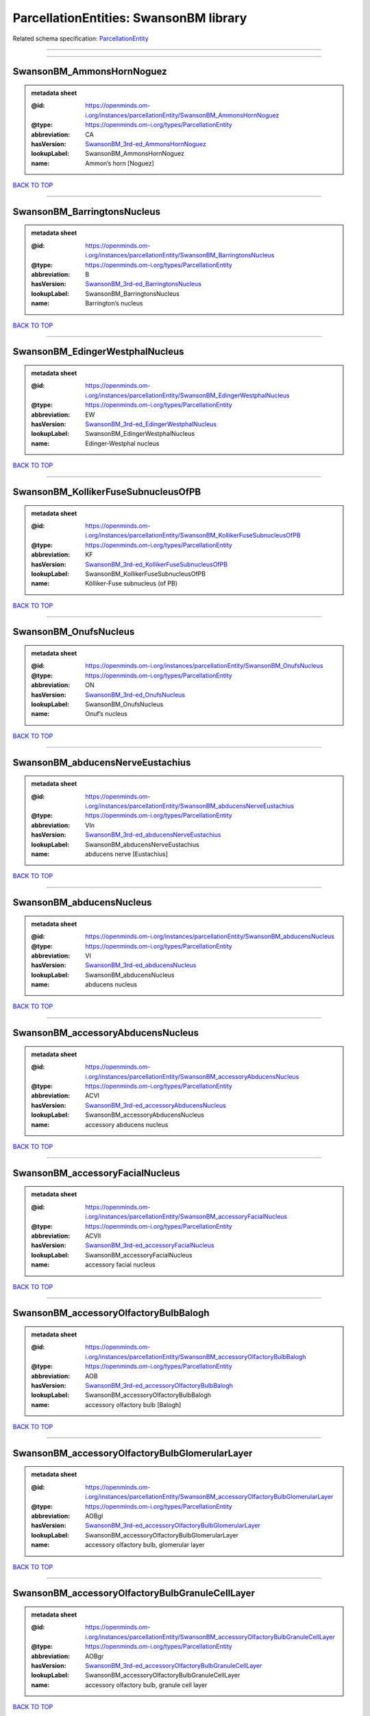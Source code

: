#######################################
ParcellationEntities: SwansonBM library
#######################################

Related schema specification: `ParcellationEntity <https://openminds-documentation.readthedocs.io/en/latest/schema_specifications/SANDS/atlas/parcellationEntity.html>`_

------------

------------

SwansonBM_AmmonsHornNoguez
--------------------------

.. admonition:: metadata sheet

   :@id: https://openminds.om-i.org/instances/parcellationEntity/SwansonBM_AmmonsHornNoguez
   :@type: https://openminds.om-i.org/types/ParcellationEntity
   :abbreviation: CA
   :hasVersion: `SwansonBM_3rd-ed_AmmonsHornNoguez <https://openminds-documentation.readthedocs.io/en/latest/instance_libraries/parcellationEntityVersions/SwansonBM_3rd-ed.html#swansonbm-3rd-ed-ammonshornnoguez>`_
   :lookupLabel: SwansonBM_AmmonsHornNoguez
   :name: Ammon’s horn [Noguez]

`BACK TO TOP <ParcellationEntities: SwansonBM library_>`_

------------

SwansonBM_BarringtonsNucleus
----------------------------

.. admonition:: metadata sheet

   :@id: https://openminds.om-i.org/instances/parcellationEntity/SwansonBM_BarringtonsNucleus
   :@type: https://openminds.om-i.org/types/ParcellationEntity
   :abbreviation: B
   :hasVersion: `SwansonBM_3rd-ed_BarringtonsNucleus <https://openminds-documentation.readthedocs.io/en/latest/instance_libraries/parcellationEntityVersions/SwansonBM_3rd-ed.html#swansonbm-3rd-ed-barringtonsnucleus>`_
   :lookupLabel: SwansonBM_BarringtonsNucleus
   :name: Barrington’s nucleus

`BACK TO TOP <ParcellationEntities: SwansonBM library_>`_

------------

SwansonBM_EdingerWestphalNucleus
--------------------------------

.. admonition:: metadata sheet

   :@id: https://openminds.om-i.org/instances/parcellationEntity/SwansonBM_EdingerWestphalNucleus
   :@type: https://openminds.om-i.org/types/ParcellationEntity
   :abbreviation: EW
   :hasVersion: `SwansonBM_3rd-ed_EdingerWestphalNucleus <https://openminds-documentation.readthedocs.io/en/latest/instance_libraries/parcellationEntityVersions/SwansonBM_3rd-ed.html#swansonbm-3rd-ed-edingerwestphalnucleus>`_
   :lookupLabel: SwansonBM_EdingerWestphalNucleus
   :name: Edinger-Westphal nucleus

`BACK TO TOP <ParcellationEntities: SwansonBM library_>`_

------------

SwansonBM_KollikerFuseSubnucleusOfPB
------------------------------------

.. admonition:: metadata sheet

   :@id: https://openminds.om-i.org/instances/parcellationEntity/SwansonBM_KollikerFuseSubnucleusOfPB
   :@type: https://openminds.om-i.org/types/ParcellationEntity
   :abbreviation: KF
   :hasVersion: `SwansonBM_3rd-ed_KollikerFuseSubnucleusOfPB <https://openminds-documentation.readthedocs.io/en/latest/instance_libraries/parcellationEntityVersions/SwansonBM_3rd-ed.html#swansonbm-3rd-ed-kollikerfusesubnucleusofpb>`_
   :lookupLabel: SwansonBM_KollikerFuseSubnucleusOfPB
   :name: Kölliker-Fuse subnucleus (of PB)

`BACK TO TOP <ParcellationEntities: SwansonBM library_>`_

------------

SwansonBM_OnufsNucleus
----------------------

.. admonition:: metadata sheet

   :@id: https://openminds.om-i.org/instances/parcellationEntity/SwansonBM_OnufsNucleus
   :@type: https://openminds.om-i.org/types/ParcellationEntity
   :abbreviation: ON
   :hasVersion: `SwansonBM_3rd-ed_OnufsNucleus <https://openminds-documentation.readthedocs.io/en/latest/instance_libraries/parcellationEntityVersions/SwansonBM_3rd-ed.html#swansonbm-3rd-ed-onufsnucleus>`_
   :lookupLabel: SwansonBM_OnufsNucleus
   :name: Onuf’s nucleus

`BACK TO TOP <ParcellationEntities: SwansonBM library_>`_

------------

SwansonBM_abducensNerveEustachius
---------------------------------

.. admonition:: metadata sheet

   :@id: https://openminds.om-i.org/instances/parcellationEntity/SwansonBM_abducensNerveEustachius
   :@type: https://openminds.om-i.org/types/ParcellationEntity
   :abbreviation: VIn
   :hasVersion: `SwansonBM_3rd-ed_abducensNerveEustachius <https://openminds-documentation.readthedocs.io/en/latest/instance_libraries/parcellationEntityVersions/SwansonBM_3rd-ed.html#swansonbm-3rd-ed-abducensnerveeustachius>`_
   :lookupLabel: SwansonBM_abducensNerveEustachius
   :name: abducens nerve [Eustachius]

`BACK TO TOP <ParcellationEntities: SwansonBM library_>`_

------------

SwansonBM_abducensNucleus
-------------------------

.. admonition:: metadata sheet

   :@id: https://openminds.om-i.org/instances/parcellationEntity/SwansonBM_abducensNucleus
   :@type: https://openminds.om-i.org/types/ParcellationEntity
   :abbreviation: VI
   :hasVersion: `SwansonBM_3rd-ed_abducensNucleus <https://openminds-documentation.readthedocs.io/en/latest/instance_libraries/parcellationEntityVersions/SwansonBM_3rd-ed.html#swansonbm-3rd-ed-abducensnucleus>`_
   :lookupLabel: SwansonBM_abducensNucleus
   :name: abducens nucleus

`BACK TO TOP <ParcellationEntities: SwansonBM library_>`_

------------

SwansonBM_accessoryAbducensNucleus
----------------------------------

.. admonition:: metadata sheet

   :@id: https://openminds.om-i.org/instances/parcellationEntity/SwansonBM_accessoryAbducensNucleus
   :@type: https://openminds.om-i.org/types/ParcellationEntity
   :abbreviation: ACVI
   :hasVersion: `SwansonBM_3rd-ed_accessoryAbducensNucleus <https://openminds-documentation.readthedocs.io/en/latest/instance_libraries/parcellationEntityVersions/SwansonBM_3rd-ed.html#swansonbm-3rd-ed-accessoryabducensnucleus>`_
   :lookupLabel: SwansonBM_accessoryAbducensNucleus
   :name: accessory abducens nucleus

`BACK TO TOP <ParcellationEntities: SwansonBM library_>`_

------------

SwansonBM_accessoryFacialNucleus
--------------------------------

.. admonition:: metadata sheet

   :@id: https://openminds.om-i.org/instances/parcellationEntity/SwansonBM_accessoryFacialNucleus
   :@type: https://openminds.om-i.org/types/ParcellationEntity
   :abbreviation: ACVII
   :hasVersion: `SwansonBM_3rd-ed_accessoryFacialNucleus <https://openminds-documentation.readthedocs.io/en/latest/instance_libraries/parcellationEntityVersions/SwansonBM_3rd-ed.html#swansonbm-3rd-ed-accessoryfacialnucleus>`_
   :lookupLabel: SwansonBM_accessoryFacialNucleus
   :name: accessory facial nucleus

`BACK TO TOP <ParcellationEntities: SwansonBM library_>`_

------------

SwansonBM_accessoryOlfactoryBulbBalogh
--------------------------------------

.. admonition:: metadata sheet

   :@id: https://openminds.om-i.org/instances/parcellationEntity/SwansonBM_accessoryOlfactoryBulbBalogh
   :@type: https://openminds.om-i.org/types/ParcellationEntity
   :abbreviation: AOB
   :hasVersion: `SwansonBM_3rd-ed_accessoryOlfactoryBulbBalogh <https://openminds-documentation.readthedocs.io/en/latest/instance_libraries/parcellationEntityVersions/SwansonBM_3rd-ed.html#swansonbm-3rd-ed-accessoryolfactorybulbbalogh>`_
   :lookupLabel: SwansonBM_accessoryOlfactoryBulbBalogh
   :name: accessory olfactory bulb [Balogh]

`BACK TO TOP <ParcellationEntities: SwansonBM library_>`_

------------

SwansonBM_accessoryOlfactoryBulbGlomerularLayer
-----------------------------------------------

.. admonition:: metadata sheet

   :@id: https://openminds.om-i.org/instances/parcellationEntity/SwansonBM_accessoryOlfactoryBulbGlomerularLayer
   :@type: https://openminds.om-i.org/types/ParcellationEntity
   :abbreviation: AOBgl
   :hasVersion: `SwansonBM_3rd-ed_accessoryOlfactoryBulbGlomerularLayer <https://openminds-documentation.readthedocs.io/en/latest/instance_libraries/parcellationEntityVersions/SwansonBM_3rd-ed.html#swansonbm-3rd-ed-accessoryolfactorybulbglomerularlayer>`_
   :lookupLabel: SwansonBM_accessoryOlfactoryBulbGlomerularLayer
   :name: accessory olfactory bulb, glomerular layer

`BACK TO TOP <ParcellationEntities: SwansonBM library_>`_

------------

SwansonBM_accessoryOlfactoryBulbGranuleCellLayer
------------------------------------------------

.. admonition:: metadata sheet

   :@id: https://openminds.om-i.org/instances/parcellationEntity/SwansonBM_accessoryOlfactoryBulbGranuleCellLayer
   :@type: https://openminds.om-i.org/types/ParcellationEntity
   :abbreviation: AOBgr
   :hasVersion: `SwansonBM_3rd-ed_accessoryOlfactoryBulbGranuleCellLayer <https://openminds-documentation.readthedocs.io/en/latest/instance_libraries/parcellationEntityVersions/SwansonBM_3rd-ed.html#swansonbm-3rd-ed-accessoryolfactorybulbgranulecelllayer>`_
   :lookupLabel: SwansonBM_accessoryOlfactoryBulbGranuleCellLayer
   :name: accessory olfactory bulb, granule cell layer

`BACK TO TOP <ParcellationEntities: SwansonBM library_>`_

------------

SwansonBM_accessoryOlfactoryBulbMitralLayer
-------------------------------------------

.. admonition:: metadata sheet

   :@id: https://openminds.om-i.org/instances/parcellationEntity/SwansonBM_accessoryOlfactoryBulbMitralLayer
   :@type: https://openminds.om-i.org/types/ParcellationEntity
   :abbreviation: AOBmi
   :hasVersion: `SwansonBM_3rd-ed_accessoryOlfactoryBulbMitralLayer <https://openminds-documentation.readthedocs.io/en/latest/instance_libraries/parcellationEntityVersions/SwansonBM_3rd-ed.html#swansonbm-3rd-ed-accessoryolfactorybulbmitrallayer>`_
   :lookupLabel: SwansonBM_accessoryOlfactoryBulbMitralLayer
   :name: accessory olfactory bulb, mitral layer

`BACK TO TOP <ParcellationEntities: SwansonBM library_>`_

------------

SwansonBM_accessoryOlfactoryNerve
---------------------------------

.. admonition:: metadata sheet

   :@id: https://openminds.om-i.org/instances/parcellationEntity/SwansonBM_accessoryOlfactoryNerve
   :@type: https://openminds.om-i.org/types/ParcellationEntity
   :abbreviation: aIn
   :hasVersion: `SwansonBM_3rd-ed_accessoryOlfactoryNerve <https://openminds-documentation.readthedocs.io/en/latest/instance_libraries/parcellationEntityVersions/SwansonBM_3rd-ed.html#swansonbm-3rd-ed-accessoryolfactorynerve>`_
   :lookupLabel: SwansonBM_accessoryOlfactoryNerve
   :name: accessory olfactory nerve

`BACK TO TOP <ParcellationEntities: SwansonBM library_>`_

------------

SwansonBM_accessoryOlfactoryTract
---------------------------------

.. admonition:: metadata sheet

   :@id: https://openminds.om-i.org/instances/parcellationEntity/SwansonBM_accessoryOlfactoryTract
   :@type: https://openminds.om-i.org/types/ParcellationEntity
   :abbreviation: aolt
   :hasVersion: `SwansonBM_3rd-ed_accessoryOlfactoryTract <https://openminds-documentation.readthedocs.io/en/latest/instance_libraries/parcellationEntityVersions/SwansonBM_3rd-ed.html#swansonbm-3rd-ed-accessoryolfactorytract>`_
   :lookupLabel: SwansonBM_accessoryOlfactoryTract
   :name: accessory olfactory tract

`BACK TO TOP <ParcellationEntities: SwansonBM library_>`_

------------

SwansonBM_accessoryOpticTract
-----------------------------

.. admonition:: metadata sheet

   :@id: https://openminds.om-i.org/instances/parcellationEntity/SwansonBM_accessoryOpticTract
   :@type: https://openminds.om-i.org/types/ParcellationEntity
   :abbreviation: aot
   :hasVersion: `SwansonBM_3rd-ed_accessoryOpticTract <https://openminds-documentation.readthedocs.io/en/latest/instance_libraries/parcellationEntityVersions/SwansonBM_3rd-ed.html#swansonbm-3rd-ed-accessoryoptictract>`_
   :lookupLabel: SwansonBM_accessoryOpticTract
   :name: accessory optic tract

`BACK TO TOP <ParcellationEntities: SwansonBM library_>`_

------------

SwansonBM_accessorySpinalNerveWillis
------------------------------------

.. admonition:: metadata sheet

   :@id: https://openminds.om-i.org/instances/parcellationEntity/SwansonBM_accessorySpinalNerveWillis
   :@type: https://openminds.om-i.org/types/ParcellationEntity
   :abbreviation: XIn
   :hasVersion: `SwansonBM_3rd-ed_accessorySpinalNerveWillis <https://openminds-documentation.readthedocs.io/en/latest/instance_libraries/parcellationEntityVersions/SwansonBM_3rd-ed.html#swansonbm-3rd-ed-accessoryspinalnervewillis>`_
   :lookupLabel: SwansonBM_accessorySpinalNerveWillis
   :name: accessory spinal nerve [Willis]

`BACK TO TOP <ParcellationEntities: SwansonBM library_>`_

------------

SwansonBM_accessorySupraopticGroup
----------------------------------

.. admonition:: metadata sheet

   :@id: https://openminds.om-i.org/instances/parcellationEntity/SwansonBM_accessorySupraopticGroup
   :@type: https://openminds.om-i.org/types/ParcellationEntity
   :abbreviation: ASO
   :hasVersion: `SwansonBM_3rd-ed_accessorySupraopticGroup <https://openminds-documentation.readthedocs.io/en/latest/instance_libraries/parcellationEntityVersions/SwansonBM_3rd-ed.html#swansonbm-3rd-ed-accessorysupraopticgroup>`_
   :lookupLabel: SwansonBM_accessorySupraopticGroup
   :name: accessory supraoptic group

`BACK TO TOP <ParcellationEntities: SwansonBM library_>`_

------------

SwansonBM_agranularInsularArea
------------------------------

.. admonition:: metadata sheet

   :@id: https://openminds.om-i.org/instances/parcellationEntity/SwansonBM_agranularInsularArea
   :@type: https://openminds.om-i.org/types/ParcellationEntity
   :abbreviation: AI
   :hasVersion: `SwansonBM_3rd-ed_agranularInsularArea <https://openminds-documentation.readthedocs.io/en/latest/instance_libraries/parcellationEntityVersions/SwansonBM_3rd-ed.html#swansonbm-3rd-ed-agranularinsulararea>`_
   :lookupLabel: SwansonBM_agranularInsularArea
   :name: agranular insular area

`BACK TO TOP <ParcellationEntities: SwansonBM library_>`_

------------

SwansonBM_agranularInsularAreaDorsalPart
----------------------------------------

.. admonition:: metadata sheet

   :@id: https://openminds.om-i.org/instances/parcellationEntity/SwansonBM_agranularInsularAreaDorsalPart
   :@type: https://openminds.om-i.org/types/ParcellationEntity
   :abbreviation: AId
   :hasVersion: `SwansonBM_3rd-ed_agranularInsularAreaDorsalPart <https://openminds-documentation.readthedocs.io/en/latest/instance_libraries/parcellationEntityVersions/SwansonBM_3rd-ed.html#swansonbm-3rd-ed-agranularinsularareadorsalpart>`_
   :lookupLabel: SwansonBM_agranularInsularAreaDorsalPart
   :name: agranular insular area, dorsal part

`BACK TO TOP <ParcellationEntities: SwansonBM library_>`_

------------

SwansonBM_agranularInsularAreaPosteriorPart
-------------------------------------------

.. admonition:: metadata sheet

   :@id: https://openminds.om-i.org/instances/parcellationEntity/SwansonBM_agranularInsularAreaPosteriorPart
   :@type: https://openminds.om-i.org/types/ParcellationEntity
   :abbreviation: AIp
   :hasVersion: `SwansonBM_3rd-ed_agranularInsularAreaPosteriorPart <https://openminds-documentation.readthedocs.io/en/latest/instance_libraries/parcellationEntityVersions/SwansonBM_3rd-ed.html#swansonbm-3rd-ed-agranularinsularareaposteriorpart>`_
   :lookupLabel: SwansonBM_agranularInsularAreaPosteriorPart
   :name: agranular insular area, posterior part

`BACK TO TOP <ParcellationEntities: SwansonBM library_>`_

------------

SwansonBM_agranularInsularAreaVentralPart
-----------------------------------------

.. admonition:: metadata sheet

   :@id: https://openminds.om-i.org/instances/parcellationEntity/SwansonBM_agranularInsularAreaVentralPart
   :@type: https://openminds.om-i.org/types/ParcellationEntity
   :abbreviation: AIv
   :hasVersion: `SwansonBM_3rd-ed_agranularInsularAreaVentralPart <https://openminds-documentation.readthedocs.io/en/latest/instance_libraries/parcellationEntityVersions/SwansonBM_3rd-ed.html#swansonbm-3rd-ed-agranularinsularareaventralpart>`_
   :lookupLabel: SwansonBM_agranularInsularAreaVentralPart
   :name: agranular insular area, ventral part

`BACK TO TOP <ParcellationEntities: SwansonBM library_>`_

------------

SwansonBM_alveusBurdach
-----------------------

.. admonition:: metadata sheet

   :@id: https://openminds.om-i.org/instances/parcellationEntity/SwansonBM_alveusBurdach
   :@type: https://openminds.om-i.org/types/ParcellationEntity
   :abbreviation: alv
   :hasVersion: `SwansonBM_3rd-ed_alveusBurdach <https://openminds-documentation.readthedocs.io/en/latest/instance_libraries/parcellationEntityVersions/SwansonBM_3rd-ed.html#swansonbm-3rd-ed-alveusburdach>`_
   :lookupLabel: SwansonBM_alveusBurdach
   :name: alveus [Burdach]

`BACK TO TOP <ParcellationEntities: SwansonBM library_>`_

------------

SwansonBM_amygdalaBurdach
-------------------------

.. admonition:: metadata sheet

   :@id: https://openminds.om-i.org/instances/parcellationEntity/SwansonBM_amygdalaBurdach
   :@type: https://openminds.om-i.org/types/ParcellationEntity
   :abbreviation: AMY
   :hasVersion: `SwansonBM_3rd-ed_amygdalaBurdach <https://openminds-documentation.readthedocs.io/en/latest/instance_libraries/parcellationEntityVersions/SwansonBM_3rd-ed.html#swansonbm-3rd-ed-amygdalaburdach>`_
   :lookupLabel: SwansonBM_amygdalaBurdach
   :name: amygdala [Burdach]

`BACK TO TOP <ParcellationEntities: SwansonBM library_>`_

------------

SwansonBM_amygdalarCapsule
--------------------------

.. admonition:: metadata sheet

   :@id: https://openminds.om-i.org/instances/parcellationEntity/SwansonBM_amygdalarCapsule
   :@type: https://openminds.om-i.org/types/ParcellationEntity
   :abbreviation: amc
   :hasVersion: `SwansonBM_3rd-ed_amygdalarCapsule <https://openminds-documentation.readthedocs.io/en/latest/instance_libraries/parcellationEntityVersions/SwansonBM_3rd-ed.html#swansonbm-3rd-ed-amygdalarcapsule>`_
   :lookupLabel: SwansonBM_amygdalarCapsule
   :name: amygdalar capsule

`BACK TO TOP <ParcellationEntities: SwansonBM library_>`_

------------

SwansonBM_angularBundle
-----------------------

.. admonition:: metadata sheet

   :@id: https://openminds.om-i.org/instances/parcellationEntity/SwansonBM_angularBundle
   :@type: https://openminds.om-i.org/types/ParcellationEntity
   :abbreviation: ab
   :hasVersion: `SwansonBM_3rd-ed_angularBundle <https://openminds-documentation.readthedocs.io/en/latest/instance_libraries/parcellationEntityVersions/SwansonBM_3rd-ed.html#swansonbm-3rd-ed-angularbundle>`_
   :lookupLabel: SwansonBM_angularBundle
   :name: angular bundle

`BACK TO TOP <ParcellationEntities: SwansonBM library_>`_

------------

SwansonBM_ansaPeduncularisGratiolet
-----------------------------------

.. admonition:: metadata sheet

   :@id: https://openminds.om-i.org/instances/parcellationEntity/SwansonBM_ansaPeduncularisGratiolet
   :@type: https://openminds.om-i.org/types/ParcellationEntity
   :abbreviation: apd
   :hasVersion: `SwansonBM_3rd-ed_ansaPeduncularisGratiolet <https://openminds-documentation.readthedocs.io/en/latest/instance_libraries/parcellationEntityVersions/SwansonBM_3rd-ed.html#swansonbm-3rd-ed-ansapeduncularisgratiolet>`_
   :lookupLabel: SwansonBM_ansaPeduncularisGratiolet
   :name: ansa peduncularis [Gratiolet]

`BACK TO TOP <ParcellationEntities: SwansonBM library_>`_

------------

SwansonBM_ansiformLobule
------------------------

.. admonition:: metadata sheet

   :@id: https://openminds.om-i.org/instances/parcellationEntity/SwansonBM_ansiformLobule
   :@type: https://openminds.om-i.org/types/ParcellationEntity
   :abbreviation: AN
   :hasVersion: `SwansonBM_3rd-ed_ansiformLobule <https://openminds-documentation.readthedocs.io/en/latest/instance_libraries/parcellationEntityVersions/SwansonBM_3rd-ed.html#swansonbm-3rd-ed-ansiformlobule>`_
   :lookupLabel: SwansonBM_ansiformLobule
   :name: ansiform lobule

`BACK TO TOP <ParcellationEntities: SwansonBM library_>`_

------------

SwansonBM_ansiformLobuleCrus1SublobulesAd
-----------------------------------------

.. admonition:: metadata sheet

   :@id: https://openminds.om-i.org/instances/parcellationEntity/SwansonBM_ansiformLobuleCrus1SublobulesAd
   :@type: https://openminds.om-i.org/types/ParcellationEntity
   :abbreviation: ANcr1a-d
   :hasVersion: `SwansonBM_3rd-ed_ansiformLobuleCrus1SublobulesAd <https://openminds-documentation.readthedocs.io/en/latest/instance_libraries/parcellationEntityVersions/SwansonBM_3rd-ed.html#swansonbm-3rd-ed-ansiformlobulecrus1sublobulesad>`_
   :lookupLabel: SwansonBM_ansiformLobuleCrus1SublobulesAd
   :name: ansiform lobule, crus 1, sublobules a-d

`BACK TO TOP <ParcellationEntities: SwansonBM library_>`_

------------

SwansonBM_ansiformLobuleCrus2SublobulesAb
-----------------------------------------

.. admonition:: metadata sheet

   :@id: https://openminds.om-i.org/instances/parcellationEntity/SwansonBM_ansiformLobuleCrus2SublobulesAb
   :@type: https://openminds.om-i.org/types/ParcellationEntity
   :abbreviation: ANcr2a,b
   :hasVersion: `SwansonBM_3rd-ed_ansiformLobuleCrus2SublobulesAb <https://openminds-documentation.readthedocs.io/en/latest/instance_libraries/parcellationEntityVersions/SwansonBM_3rd-ed.html#swansonbm-3rd-ed-ansiformlobulecrus2sublobulesab>`_
   :lookupLabel: SwansonBM_ansiformLobuleCrus2SublobulesAb
   :name: ansiform lobule, crus 2, sublobules a,b

`BACK TO TOP <ParcellationEntities: SwansonBM library_>`_

------------

SwansonBM_ansoparamedianFissure
-------------------------------

.. admonition:: metadata sheet

   :@id: https://openminds.om-i.org/instances/parcellationEntity/SwansonBM_ansoparamedianFissure
   :@type: https://openminds.om-i.org/types/ParcellationEntity
   :abbreviation: apf
   :hasVersion: `SwansonBM_3rd-ed_ansoparamedianFissure <https://openminds-documentation.readthedocs.io/en/latest/instance_libraries/parcellationEntityVersions/SwansonBM_3rd-ed.html#swansonbm-3rd-ed-ansoparamedianfissure>`_
   :lookupLabel: SwansonBM_ansoparamedianFissure
   :name: ansoparamedian fissure

`BACK TO TOP <ParcellationEntities: SwansonBM library_>`_

------------

SwansonBM_anteriorAmygdalarArea
-------------------------------

.. admonition:: metadata sheet

   :@id: https://openminds.om-i.org/instances/parcellationEntity/SwansonBM_anteriorAmygdalarArea
   :@type: https://openminds.om-i.org/types/ParcellationEntity
   :abbreviation: AAA
   :hasVersion: `SwansonBM_3rd-ed_anteriorAmygdalarArea <https://openminds-documentation.readthedocs.io/en/latest/instance_libraries/parcellationEntityVersions/SwansonBM_3rd-ed.html#swansonbm-3rd-ed-anterioramygdalararea>`_
   :lookupLabel: SwansonBM_anteriorAmygdalarArea
   :name: anterior amygdalar area

`BACK TO TOP <ParcellationEntities: SwansonBM library_>`_

------------

SwansonBM_anteriorCingulateArea
-------------------------------

.. admonition:: metadata sheet

   :@id: https://openminds.om-i.org/instances/parcellationEntity/SwansonBM_anteriorCingulateArea
   :@type: https://openminds.om-i.org/types/ParcellationEntity
   :abbreviation: ACA
   :hasVersion: `SwansonBM_3rd-ed_anteriorCingulateArea <https://openminds-documentation.readthedocs.io/en/latest/instance_libraries/parcellationEntityVersions/SwansonBM_3rd-ed.html#swansonbm-3rd-ed-anteriorcingulatearea>`_
   :lookupLabel: SwansonBM_anteriorCingulateArea
   :name: anterior cingulate area

`BACK TO TOP <ParcellationEntities: SwansonBM library_>`_

------------

SwansonBM_anteriorCingulateAreaDorsalPart
-----------------------------------------

.. admonition:: metadata sheet

   :@id: https://openminds.om-i.org/instances/parcellationEntity/SwansonBM_anteriorCingulateAreaDorsalPart
   :@type: https://openminds.om-i.org/types/ParcellationEntity
   :abbreviation: ACAd
   :hasVersion: `SwansonBM_3rd-ed_anteriorCingulateAreaDorsalPart <https://openminds-documentation.readthedocs.io/en/latest/instance_libraries/parcellationEntityVersions/SwansonBM_3rd-ed.html#swansonbm-3rd-ed-anteriorcingulateareadorsalpart>`_
   :lookupLabel: SwansonBM_anteriorCingulateAreaDorsalPart
   :name: anterior cingulate area, dorsal part

`BACK TO TOP <ParcellationEntities: SwansonBM library_>`_

------------

SwansonBM_anteriorCingulateAreaVentralPart
------------------------------------------

.. admonition:: metadata sheet

   :@id: https://openminds.om-i.org/instances/parcellationEntity/SwansonBM_anteriorCingulateAreaVentralPart
   :@type: https://openminds.om-i.org/types/ParcellationEntity
   :abbreviation: ACAv
   :hasVersion: `SwansonBM_3rd-ed_anteriorCingulateAreaVentralPart <https://openminds-documentation.readthedocs.io/en/latest/instance_libraries/parcellationEntityVersions/SwansonBM_3rd-ed.html#swansonbm-3rd-ed-anteriorcingulateareaventralpart>`_
   :lookupLabel: SwansonBM_anteriorCingulateAreaVentralPart
   :name: anterior cingulate area, ventral part

`BACK TO TOP <ParcellationEntities: SwansonBM library_>`_

------------

SwansonBM_anteriorCommissureOlfactoryLimb
-----------------------------------------

.. admonition:: metadata sheet

   :@id: https://openminds.om-i.org/instances/parcellationEntity/SwansonBM_anteriorCommissureOlfactoryLimb
   :@type: https://openminds.om-i.org/types/ParcellationEntity
   :abbreviation: aco
   :hasVersion: `SwansonBM_3rd-ed_anteriorCommissureOlfactoryLimb <https://openminds-documentation.readthedocs.io/en/latest/instance_libraries/parcellationEntityVersions/SwansonBM_3rd-ed.html#swansonbm-3rd-ed-anteriorcommissureolfactorylimb>`_
   :lookupLabel: SwansonBM_anteriorCommissureOlfactoryLimb
   :name: anterior commissure, olfactory limb

`BACK TO TOP <ParcellationEntities: SwansonBM library_>`_

------------

SwansonBM_anteriorCommissureRiolan
----------------------------------

.. admonition:: metadata sheet

   :@id: https://openminds.om-i.org/instances/parcellationEntity/SwansonBM_anteriorCommissureRiolan
   :@type: https://openminds.om-i.org/types/ParcellationEntity
   :abbreviation: ac
   :hasVersion: `SwansonBM_3rd-ed_anteriorCommissureRiolan <https://openminds-documentation.readthedocs.io/en/latest/instance_libraries/parcellationEntityVersions/SwansonBM_3rd-ed.html#swansonbm-3rd-ed-anteriorcommissureriolan>`_
   :lookupLabel: SwansonBM_anteriorCommissureRiolan
   :name: anterior commissure [Riolan]

`BACK TO TOP <ParcellationEntities: SwansonBM library_>`_

------------

SwansonBM_anteriorCommissureTemporalLimb
----------------------------------------

.. admonition:: metadata sheet

   :@id: https://openminds.om-i.org/instances/parcellationEntity/SwansonBM_anteriorCommissureTemporalLimb
   :@type: https://openminds.om-i.org/types/ParcellationEntity
   :abbreviation: act
   :hasVersion: `SwansonBM_3rd-ed_anteriorCommissureTemporalLimb <https://openminds-documentation.readthedocs.io/en/latest/instance_libraries/parcellationEntityVersions/SwansonBM_3rd-ed.html#swansonbm-3rd-ed-anteriorcommissuretemporallimb>`_
   :lookupLabel: SwansonBM_anteriorCommissureTemporalLimb
   :name: anterior commissure, temporal limb

`BACK TO TOP <ParcellationEntities: SwansonBM library_>`_

------------

SwansonBM_anteriorHypothalamicArea
----------------------------------

.. admonition:: metadata sheet

   :@id: https://openminds.om-i.org/instances/parcellationEntity/SwansonBM_anteriorHypothalamicArea
   :@type: https://openminds.om-i.org/types/ParcellationEntity
   :abbreviation: AHA
   :hasVersion: `SwansonBM_3rd-ed_anteriorHypothalamicArea <https://openminds-documentation.readthedocs.io/en/latest/instance_libraries/parcellationEntityVersions/SwansonBM_3rd-ed.html#swansonbm-3rd-ed-anteriorhypothalamicarea>`_
   :lookupLabel: SwansonBM_anteriorHypothalamicArea
   :name: anterior hypothalamic area

`BACK TO TOP <ParcellationEntities: SwansonBM library_>`_

------------

SwansonBM_anteriorHypothalamicNucleus
-------------------------------------

.. admonition:: metadata sheet

   :@id: https://openminds.om-i.org/instances/parcellationEntity/SwansonBM_anteriorHypothalamicNucleus
   :@type: https://openminds.om-i.org/types/ParcellationEntity
   :abbreviation: AHN
   :hasVersion: `SwansonBM_3rd-ed_anteriorHypothalamicNucleus <https://openminds-documentation.readthedocs.io/en/latest/instance_libraries/parcellationEntityVersions/SwansonBM_3rd-ed.html#swansonbm-3rd-ed-anteriorhypothalamicnucleus>`_
   :lookupLabel: SwansonBM_anteriorHypothalamicNucleus
   :name: anterior hypothalamic nucleus

`BACK TO TOP <ParcellationEntities: SwansonBM library_>`_

------------

SwansonBM_anteriorHypothalamicNucleusAnteriorPart
-------------------------------------------------

.. admonition:: metadata sheet

   :@id: https://openminds.om-i.org/instances/parcellationEntity/SwansonBM_anteriorHypothalamicNucleusAnteriorPart
   :@type: https://openminds.om-i.org/types/ParcellationEntity
   :abbreviation: AHNa
   :hasVersion: `SwansonBM_3rd-ed_anteriorHypothalamicNucleusAnteriorPart <https://openminds-documentation.readthedocs.io/en/latest/instance_libraries/parcellationEntityVersions/SwansonBM_3rd-ed.html#swansonbm-3rd-ed-anteriorhypothalamicnucleusanteriorpart>`_
   :lookupLabel: SwansonBM_anteriorHypothalamicNucleusAnteriorPart
   :name: anterior hypothalamic nucleus, anterior part

`BACK TO TOP <ParcellationEntities: SwansonBM library_>`_

------------

SwansonBM_anteriorHypothalamicNucleusCentralPart
------------------------------------------------

.. admonition:: metadata sheet

   :@id: https://openminds.om-i.org/instances/parcellationEntity/SwansonBM_anteriorHypothalamicNucleusCentralPart
   :@type: https://openminds.om-i.org/types/ParcellationEntity
   :abbreviation: AHNc
   :hasVersion: `SwansonBM_3rd-ed_anteriorHypothalamicNucleusCentralPart <https://openminds-documentation.readthedocs.io/en/latest/instance_libraries/parcellationEntityVersions/SwansonBM_3rd-ed.html#swansonbm-3rd-ed-anteriorhypothalamicnucleuscentralpart>`_
   :lookupLabel: SwansonBM_anteriorHypothalamicNucleusCentralPart
   :name: anterior hypothalamic nucleus, central part

`BACK TO TOP <ParcellationEntities: SwansonBM library_>`_

------------

SwansonBM_anteriorHypothalamicNucleusDorsalPart
-----------------------------------------------

.. admonition:: metadata sheet

   :@id: https://openminds.om-i.org/instances/parcellationEntity/SwansonBM_anteriorHypothalamicNucleusDorsalPart
   :@type: https://openminds.om-i.org/types/ParcellationEntity
   :abbreviation: AHNd
   :hasVersion: `SwansonBM_3rd-ed_anteriorHypothalamicNucleusDorsalPart <https://openminds-documentation.readthedocs.io/en/latest/instance_libraries/parcellationEntityVersions/SwansonBM_3rd-ed.html#swansonbm-3rd-ed-anteriorhypothalamicnucleusdorsalpart>`_
   :lookupLabel: SwansonBM_anteriorHypothalamicNucleusDorsalPart
   :name: anterior hypothalamic nucleus, dorsal part

`BACK TO TOP <ParcellationEntities: SwansonBM library_>`_

------------

SwansonBM_anteriorHypothalamicNucleusPosteriorPart
--------------------------------------------------

.. admonition:: metadata sheet

   :@id: https://openminds.om-i.org/instances/parcellationEntity/SwansonBM_anteriorHypothalamicNucleusPosteriorPart
   :@type: https://openminds.om-i.org/types/ParcellationEntity
   :abbreviation: AHNp
   :hasVersion: `SwansonBM_3rd-ed_anteriorHypothalamicNucleusPosteriorPart <https://openminds-documentation.readthedocs.io/en/latest/instance_libraries/parcellationEntityVersions/SwansonBM_3rd-ed.html#swansonbm-3rd-ed-anteriorhypothalamicnucleusposteriorpart>`_
   :lookupLabel: SwansonBM_anteriorHypothalamicNucleusPosteriorPart
   :name: anterior hypothalamic nucleus, posterior part

`BACK TO TOP <ParcellationEntities: SwansonBM library_>`_

------------

SwansonBM_anteriorLaterolateralVisualArea
-----------------------------------------

.. admonition:: metadata sheet

   :@id: https://openminds.om-i.org/instances/parcellationEntity/SwansonBM_anteriorLaterolateralVisualArea
   :@type: https://openminds.om-i.org/types/ParcellationEntity
   :abbreviation: VISlla
   :hasVersion: `SwansonBM_3rd-ed_anteriorLaterolateralVisualArea <https://openminds-documentation.readthedocs.io/en/latest/instance_libraries/parcellationEntityVersions/SwansonBM_3rd-ed.html#swansonbm-3rd-ed-anteriorlaterolateralvisualarea>`_
   :lookupLabel: SwansonBM_anteriorLaterolateralVisualArea
   :name: anterior laterolateral visual area

`BACK TO TOP <ParcellationEntities: SwansonBM library_>`_

------------

SwansonBM_anteriorLevelHypothalamus
-----------------------------------

.. admonition:: metadata sheet

   :@id: https://openminds.om-i.org/instances/parcellationEntity/SwansonBM_anteriorLevelHypothalamus
   :@type: https://openminds.om-i.org/types/ParcellationEntity
   :abbreviation: ANT
   :hasVersion: `SwansonBM_3rd-ed_anteriorLevelHypothalamus <https://openminds-documentation.readthedocs.io/en/latest/instance_libraries/parcellationEntityVersions/SwansonBM_3rd-ed.html#swansonbm-3rd-ed-anteriorlevelhypothalamus>`_
   :lookupLabel: SwansonBM_anteriorLevelHypothalamus
   :name: anterior level, hypothalamus

`BACK TO TOP <ParcellationEntities: SwansonBM library_>`_

------------

SwansonBM_anteriorLobeCerebellum
--------------------------------

.. admonition:: metadata sheet

   :@id: https://openminds.om-i.org/instances/parcellationEntity/SwansonBM_anteriorLobeCerebellum
   :@type: https://openminds.om-i.org/types/ParcellationEntity
   :abbreviation: ALC
   :hasVersion: `SwansonBM_3rd-ed_anteriorLobeCerebellum <https://openminds-documentation.readthedocs.io/en/latest/instance_libraries/parcellationEntityVersions/SwansonBM_3rd-ed.html#swansonbm-3rd-ed-anteriorlobecerebellum>`_
   :lookupLabel: SwansonBM_anteriorLobeCerebellum
   :name: anterior lobe cerebellum

`BACK TO TOP <ParcellationEntities: SwansonBM library_>`_

------------

SwansonBM_anteriorNucleiDorsalThalamusNissl
-------------------------------------------

.. admonition:: metadata sheet

   :@id: https://openminds.om-i.org/instances/parcellationEntity/SwansonBM_anteriorNucleiDorsalThalamusNissl
   :@type: https://openminds.om-i.org/types/ParcellationEntity
   :abbreviation: ATN
   :hasVersion: `SwansonBM_3rd-ed_anteriorNucleiDorsalThalamusNissl <https://openminds-documentation.readthedocs.io/en/latest/instance_libraries/parcellationEntityVersions/SwansonBM_3rd-ed.html#swansonbm-3rd-ed-anteriornucleidorsalthalamusnissl>`_
   :lookupLabel: SwansonBM_anteriorNucleiDorsalThalamusNissl
   :name: anterior nuclei, dorsal thalamus [Nissl]

`BACK TO TOP <ParcellationEntities: SwansonBM library_>`_

------------

SwansonBM_anteriorOlfactoryNucleusDorsalPart
--------------------------------------------

.. admonition:: metadata sheet

   :@id: https://openminds.om-i.org/instances/parcellationEntity/SwansonBM_anteriorOlfactoryNucleusDorsalPart
   :@type: https://openminds.om-i.org/types/ParcellationEntity
   :abbreviation: AONd
   :hasVersion: `SwansonBM_3rd-ed_anteriorOlfactoryNucleusDorsalPart <https://openminds-documentation.readthedocs.io/en/latest/instance_libraries/parcellationEntityVersions/SwansonBM_3rd-ed.html#swansonbm-3rd-ed-anteriorolfactorynucleusdorsalpart>`_
   :lookupLabel: SwansonBM_anteriorOlfactoryNucleusDorsalPart
   :name: anterior olfactory nucleus, dorsal part

`BACK TO TOP <ParcellationEntities: SwansonBM library_>`_

------------

SwansonBM_anteriorOlfactoryNucleusDorsalPartMolecularLayer
----------------------------------------------------------

.. admonition:: metadata sheet

   :@id: https://openminds.om-i.org/instances/parcellationEntity/SwansonBM_anteriorOlfactoryNucleusDorsalPartMolecularLayer
   :@type: https://openminds.om-i.org/types/ParcellationEntity
   :abbreviation: AONd1
   :hasVersion: `SwansonBM_3rd-ed_anteriorOlfactoryNucleusDorsalPartMolecularLayer <https://openminds-documentation.readthedocs.io/en/latest/instance_libraries/parcellationEntityVersions/SwansonBM_3rd-ed.html#swansonbm-3rd-ed-anteriorolfactorynucleusdorsalpartmolecularlayer>`_
   :lookupLabel: SwansonBM_anteriorOlfactoryNucleusDorsalPartMolecularLayer
   :name: anterior olfactory nucleus, dorsal part, molecular layer

`BACK TO TOP <ParcellationEntities: SwansonBM library_>`_

------------

SwansonBM_anteriorOlfactoryNucleusDorsalPartPyramidalLayer
----------------------------------------------------------

.. admonition:: metadata sheet

   :@id: https://openminds.om-i.org/instances/parcellationEntity/SwansonBM_anteriorOlfactoryNucleusDorsalPartPyramidalLayer
   :@type: https://openminds.om-i.org/types/ParcellationEntity
   :abbreviation: AONd2
   :hasVersion: `SwansonBM_3rd-ed_anteriorOlfactoryNucleusDorsalPartPyramidalLayer <https://openminds-documentation.readthedocs.io/en/latest/instance_libraries/parcellationEntityVersions/SwansonBM_3rd-ed.html#swansonbm-3rd-ed-anteriorolfactorynucleusdorsalpartpyramidallayer>`_
   :lookupLabel: SwansonBM_anteriorOlfactoryNucleusDorsalPartPyramidalLayer
   :name: anterior olfactory nucleus, dorsal part, pyramidal layer

`BACK TO TOP <ParcellationEntities: SwansonBM library_>`_

------------

SwansonBM_anteriorOlfactoryNucleusExternalPart
----------------------------------------------

.. admonition:: metadata sheet

   :@id: https://openminds.om-i.org/instances/parcellationEntity/SwansonBM_anteriorOlfactoryNucleusExternalPart
   :@type: https://openminds.om-i.org/types/ParcellationEntity
   :abbreviation: AONe
   :hasVersion: `SwansonBM_3rd-ed_anteriorOlfactoryNucleusExternalPart <https://openminds-documentation.readthedocs.io/en/latest/instance_libraries/parcellationEntityVersions/SwansonBM_3rd-ed.html#swansonbm-3rd-ed-anteriorolfactorynucleusexternalpart>`_
   :lookupLabel: SwansonBM_anteriorOlfactoryNucleusExternalPart
   :name: anterior olfactory nucleus, external part

`BACK TO TOP <ParcellationEntities: SwansonBM library_>`_

------------

SwansonBM_anteriorOlfactoryNucleusExternalPartMolecularLayer
------------------------------------------------------------

.. admonition:: metadata sheet

   :@id: https://openminds.om-i.org/instances/parcellationEntity/SwansonBM_anteriorOlfactoryNucleusExternalPartMolecularLayer
   :@type: https://openminds.om-i.org/types/ParcellationEntity
   :abbreviation: AONe1
   :hasVersion: `SwansonBM_3rd-ed_anteriorOlfactoryNucleusExternalPartMolecularLayer <https://openminds-documentation.readthedocs.io/en/latest/instance_libraries/parcellationEntityVersions/SwansonBM_3rd-ed.html#swansonbm-3rd-ed-anteriorolfactorynucleusexternalpartmolecularlayer>`_
   :lookupLabel: SwansonBM_anteriorOlfactoryNucleusExternalPartMolecularLayer
   :name: anterior olfactory nucleus, external part, molecular layer

`BACK TO TOP <ParcellationEntities: SwansonBM library_>`_

------------

SwansonBM_anteriorOlfactoryNucleusExternalPartPyramidalLayer
------------------------------------------------------------

.. admonition:: metadata sheet

   :@id: https://openminds.om-i.org/instances/parcellationEntity/SwansonBM_anteriorOlfactoryNucleusExternalPartPyramidalLayer
   :@type: https://openminds.om-i.org/types/ParcellationEntity
   :abbreviation: AONe2
   :hasVersion: `SwansonBM_3rd-ed_anteriorOlfactoryNucleusExternalPartPyramidalLayer <https://openminds-documentation.readthedocs.io/en/latest/instance_libraries/parcellationEntityVersions/SwansonBM_3rd-ed.html#swansonbm-3rd-ed-anteriorolfactorynucleusexternalpartpyramidallayer>`_
   :lookupLabel: SwansonBM_anteriorOlfactoryNucleusExternalPartPyramidalLayer
   :name: anterior olfactory nucleus, external part, pyramidal layer

`BACK TO TOP <ParcellationEntities: SwansonBM library_>`_

------------

SwansonBM_anteriorOlfactoryNucleusKolliker
------------------------------------------

.. admonition:: metadata sheet

   :@id: https://openminds.om-i.org/instances/parcellationEntity/SwansonBM_anteriorOlfactoryNucleusKolliker
   :@type: https://openminds.om-i.org/types/ParcellationEntity
   :abbreviation: AON
   :hasVersion: `SwansonBM_3rd-ed_anteriorOlfactoryNucleusKolliker <https://openminds-documentation.readthedocs.io/en/latest/instance_libraries/parcellationEntityVersions/SwansonBM_3rd-ed.html#swansonbm-3rd-ed-anteriorolfactorynucleuskolliker>`_
   :lookupLabel: SwansonBM_anteriorOlfactoryNucleusKolliker
   :name: anterior olfactory nucleus [Kölliker]

`BACK TO TOP <ParcellationEntities: SwansonBM library_>`_

------------

SwansonBM_anteriorOlfactoryNucleusLateralPart
---------------------------------------------

.. admonition:: metadata sheet

   :@id: https://openminds.om-i.org/instances/parcellationEntity/SwansonBM_anteriorOlfactoryNucleusLateralPart
   :@type: https://openminds.om-i.org/types/ParcellationEntity
   :abbreviation: AONl
   :hasVersion: `SwansonBM_3rd-ed_anteriorOlfactoryNucleusLateralPart <https://openminds-documentation.readthedocs.io/en/latest/instance_libraries/parcellationEntityVersions/SwansonBM_3rd-ed.html#swansonbm-3rd-ed-anteriorolfactorynucleuslateralpart>`_
   :lookupLabel: SwansonBM_anteriorOlfactoryNucleusLateralPart
   :name: anterior olfactory nucleus, lateral part

`BACK TO TOP <ParcellationEntities: SwansonBM library_>`_

------------

SwansonBM_anteriorOlfactoryNucleusLateralPartMolecularLayer
-----------------------------------------------------------

.. admonition:: metadata sheet

   :@id: https://openminds.om-i.org/instances/parcellationEntity/SwansonBM_anteriorOlfactoryNucleusLateralPartMolecularLayer
   :@type: https://openminds.om-i.org/types/ParcellationEntity
   :abbreviation: AONl1
   :hasVersion: `SwansonBM_3rd-ed_anteriorOlfactoryNucleusLateralPartMolecularLayer <https://openminds-documentation.readthedocs.io/en/latest/instance_libraries/parcellationEntityVersions/SwansonBM_3rd-ed.html#swansonbm-3rd-ed-anteriorolfactorynucleuslateralpartmolecularlayer>`_
   :lookupLabel: SwansonBM_anteriorOlfactoryNucleusLateralPartMolecularLayer
   :name: anterior olfactory nucleus, lateral part, molecular layer

`BACK TO TOP <ParcellationEntities: SwansonBM library_>`_

------------

SwansonBM_anteriorOlfactoryNucleusLateralPartPyramidalLayer
-----------------------------------------------------------

.. admonition:: metadata sheet

   :@id: https://openminds.om-i.org/instances/parcellationEntity/SwansonBM_anteriorOlfactoryNucleusLateralPartPyramidalLayer
   :@type: https://openminds.om-i.org/types/ParcellationEntity
   :abbreviation: AONl2
   :hasVersion: `SwansonBM_3rd-ed_anteriorOlfactoryNucleusLateralPartPyramidalLayer <https://openminds-documentation.readthedocs.io/en/latest/instance_libraries/parcellationEntityVersions/SwansonBM_3rd-ed.html#swansonbm-3rd-ed-anteriorolfactorynucleuslateralpartpyramidallayer>`_
   :lookupLabel: SwansonBM_anteriorOlfactoryNucleusLateralPartPyramidalLayer
   :name: anterior olfactory nucleus, lateral part, pyramidal layer

`BACK TO TOP <ParcellationEntities: SwansonBM library_>`_

------------

SwansonBM_anteriorOlfactoryNucleusMedialPart
--------------------------------------------

.. admonition:: metadata sheet

   :@id: https://openminds.om-i.org/instances/parcellationEntity/SwansonBM_anteriorOlfactoryNucleusMedialPart
   :@type: https://openminds.om-i.org/types/ParcellationEntity
   :abbreviation: AONm
   :hasVersion: `SwansonBM_3rd-ed_anteriorOlfactoryNucleusMedialPart <https://openminds-documentation.readthedocs.io/en/latest/instance_libraries/parcellationEntityVersions/SwansonBM_3rd-ed.html#swansonbm-3rd-ed-anteriorolfactorynucleusmedialpart>`_
   :lookupLabel: SwansonBM_anteriorOlfactoryNucleusMedialPart
   :name: anterior olfactory nucleus, medial part

`BACK TO TOP <ParcellationEntities: SwansonBM library_>`_

------------

SwansonBM_anteriorOlfactoryNucleusMedialPartMolecularLayer
----------------------------------------------------------

.. admonition:: metadata sheet

   :@id: https://openminds.om-i.org/instances/parcellationEntity/SwansonBM_anteriorOlfactoryNucleusMedialPartMolecularLayer
   :@type: https://openminds.om-i.org/types/ParcellationEntity
   :abbreviation: AONm1
   :hasVersion: `SwansonBM_3rd-ed_anteriorOlfactoryNucleusMedialPartMolecularLayer <https://openminds-documentation.readthedocs.io/en/latest/instance_libraries/parcellationEntityVersions/SwansonBM_3rd-ed.html#swansonbm-3rd-ed-anteriorolfactorynucleusmedialpartmolecularlayer>`_
   :lookupLabel: SwansonBM_anteriorOlfactoryNucleusMedialPartMolecularLayer
   :name: anterior olfactory nucleus, medial part, molecular layer

`BACK TO TOP <ParcellationEntities: SwansonBM library_>`_

------------

SwansonBM_anteriorOlfactoryNucleusMedialPartPyramidalLayer
----------------------------------------------------------

.. admonition:: metadata sheet

   :@id: https://openminds.om-i.org/instances/parcellationEntity/SwansonBM_anteriorOlfactoryNucleusMedialPartPyramidalLayer
   :@type: https://openminds.om-i.org/types/ParcellationEntity
   :abbreviation: AONm2
   :hasVersion: `SwansonBM_3rd-ed_anteriorOlfactoryNucleusMedialPartPyramidalLayer <https://openminds-documentation.readthedocs.io/en/latest/instance_libraries/parcellationEntityVersions/SwansonBM_3rd-ed.html#swansonbm-3rd-ed-anteriorolfactorynucleusmedialpartpyramidallayer>`_
   :lookupLabel: SwansonBM_anteriorOlfactoryNucleusMedialPartPyramidalLayer
   :name: anterior olfactory nucleus, medial part, pyramidal layer

`BACK TO TOP <ParcellationEntities: SwansonBM library_>`_

------------

SwansonBM_anteriorOlfactoryNucleusPosteroventralPart
----------------------------------------------------

.. admonition:: metadata sheet

   :@id: https://openminds.om-i.org/instances/parcellationEntity/SwansonBM_anteriorOlfactoryNucleusPosteroventralPart
   :@type: https://openminds.om-i.org/types/ParcellationEntity
   :abbreviation: AONpv
   :hasVersion: `SwansonBM_3rd-ed_anteriorOlfactoryNucleusPosteroventralPart <https://openminds-documentation.readthedocs.io/en/latest/instance_libraries/parcellationEntityVersions/SwansonBM_3rd-ed.html#swansonbm-3rd-ed-anteriorolfactorynucleusposteroventralpart>`_
   :lookupLabel: SwansonBM_anteriorOlfactoryNucleusPosteroventralPart
   :name: anterior olfactory nucleus, posteroventral part

`BACK TO TOP <ParcellationEntities: SwansonBM library_>`_

------------

SwansonBM_anteriorOlfactoryNucleusPosteroventralPartMolecularLayer
------------------------------------------------------------------

.. admonition:: metadata sheet

   :@id: https://openminds.om-i.org/instances/parcellationEntity/SwansonBM_anteriorOlfactoryNucleusPosteroventralPartMolecularLayer
   :@type: https://openminds.om-i.org/types/ParcellationEntity
   :abbreviation: AONpv1
   :hasVersion: `SwansonBM_3rd-ed_anteriorOlfactoryNucleusPosteroventralPartMolecularLayer <https://openminds-documentation.readthedocs.io/en/latest/instance_libraries/parcellationEntityVersions/SwansonBM_3rd-ed.html#swansonbm-3rd-ed-anteriorolfactorynucleusposteroventralpartmolecularlayer>`_
   :lookupLabel: SwansonBM_anteriorOlfactoryNucleusPosteroventralPartMolecularLayer
   :name: anterior olfactory nucleus, posteroventral part, molecular layer

`BACK TO TOP <ParcellationEntities: SwansonBM library_>`_

------------

SwansonBM_anteriorOlfactoryNucleusPosteroventralPartPyramidalLayer
------------------------------------------------------------------

.. admonition:: metadata sheet

   :@id: https://openminds.om-i.org/instances/parcellationEntity/SwansonBM_anteriorOlfactoryNucleusPosteroventralPartPyramidalLayer
   :@type: https://openminds.om-i.org/types/ParcellationEntity
   :abbreviation: AONpv2
   :hasVersion: `SwansonBM_3rd-ed_anteriorOlfactoryNucleusPosteroventralPartPyramidalLayer <https://openminds-documentation.readthedocs.io/en/latest/instance_libraries/parcellationEntityVersions/SwansonBM_3rd-ed.html#swansonbm-3rd-ed-anteriorolfactorynucleusposteroventralpartpyramidallayer>`_
   :lookupLabel: SwansonBM_anteriorOlfactoryNucleusPosteroventralPartPyramidalLayer
   :name: anterior olfactory nucleus, posteroventral part, pyramidal layer

`BACK TO TOP <ParcellationEntities: SwansonBM library_>`_

------------

SwansonBM_anteriorPretectalNucleus
----------------------------------

.. admonition:: metadata sheet

   :@id: https://openminds.om-i.org/instances/parcellationEntity/SwansonBM_anteriorPretectalNucleus
   :@type: https://openminds.om-i.org/types/ParcellationEntity
   :abbreviation: APN
   :hasVersion: `SwansonBM_3rd-ed_anteriorPretectalNucleus <https://openminds-documentation.readthedocs.io/en/latest/instance_libraries/parcellationEntityVersions/SwansonBM_3rd-ed.html#swansonbm-3rd-ed-anteriorpretectalnucleus>`_
   :lookupLabel: SwansonBM_anteriorPretectalNucleus
   :name: anterior pretectal nucleus

`BACK TO TOP <ParcellationEntities: SwansonBM library_>`_

------------

SwansonBM_anteriorTegmentalNucleus
----------------------------------

.. admonition:: metadata sheet

   :@id: https://openminds.om-i.org/instances/parcellationEntity/SwansonBM_anteriorTegmentalNucleus
   :@type: https://openminds.om-i.org/types/ParcellationEntity
   :abbreviation: AT
   :hasVersion: `SwansonBM_3rd-ed_anteriorTegmentalNucleus <https://openminds-documentation.readthedocs.io/en/latest/instance_libraries/parcellationEntityVersions/SwansonBM_3rd-ed.html#swansonbm-3rd-ed-anteriortegmentalnucleus>`_
   :lookupLabel: SwansonBM_anteriorTegmentalNucleus
   :name: anterior tegmental nucleus

`BACK TO TOP <ParcellationEntities: SwansonBM library_>`_

------------

SwansonBM_anterodorsalNucleusThalamus
-------------------------------------

.. admonition:: metadata sheet

   :@id: https://openminds.om-i.org/instances/parcellationEntity/SwansonBM_anterodorsalNucleusThalamus
   :@type: https://openminds.om-i.org/types/ParcellationEntity
   :abbreviation: AD
   :hasVersion: `SwansonBM_3rd-ed_anterodorsalNucleusThalamus <https://openminds-documentation.readthedocs.io/en/latest/instance_libraries/parcellationEntityVersions/SwansonBM_3rd-ed.html#swansonbm-3rd-ed-anterodorsalnucleusthalamus>`_
   :lookupLabel: SwansonBM_anterodorsalNucleusThalamus
   :name: anterodorsal nucleus thalamus

`BACK TO TOP <ParcellationEntities: SwansonBM library_>`_

------------

SwansonBM_anterodorsalPreopticNucleus
-------------------------------------

.. admonition:: metadata sheet

   :@id: https://openminds.om-i.org/instances/parcellationEntity/SwansonBM_anterodorsalPreopticNucleus
   :@type: https://openminds.om-i.org/types/ParcellationEntity
   :abbreviation: ADP
   :hasVersion: `SwansonBM_3rd-ed_anterodorsalPreopticNucleus <https://openminds-documentation.readthedocs.io/en/latest/instance_libraries/parcellationEntityVersions/SwansonBM_3rd-ed.html#swansonbm-3rd-ed-anterodorsalpreopticnucleus>`_
   :lookupLabel: SwansonBM_anterodorsalPreopticNucleus
   :name: anterodorsal preoptic nucleus

`BACK TO TOP <ParcellationEntities: SwansonBM library_>`_

------------

SwansonBM_anterolateralVisualArea
---------------------------------

.. admonition:: metadata sheet

   :@id: https://openminds.om-i.org/instances/parcellationEntity/SwansonBM_anterolateralVisualArea
   :@type: https://openminds.om-i.org/types/ParcellationEntity
   :abbreviation: VISal
   :hasVersion: `SwansonBM_3rd-ed_anterolateralVisualArea <https://openminds-documentation.readthedocs.io/en/latest/instance_libraries/parcellationEntityVersions/SwansonBM_3rd-ed.html#swansonbm-3rd-ed-anterolateralvisualarea>`_
   :lookupLabel: SwansonBM_anterolateralVisualArea
   :name: anterolateral visual area

`BACK TO TOP <ParcellationEntities: SwansonBM library_>`_

------------

SwansonBM_anteromedialNucleusThalamus
-------------------------------------

.. admonition:: metadata sheet

   :@id: https://openminds.om-i.org/instances/parcellationEntity/SwansonBM_anteromedialNucleusThalamus
   :@type: https://openminds.om-i.org/types/ParcellationEntity
   :abbreviation: AM
   :hasVersion: `SwansonBM_3rd-ed_anteromedialNucleusThalamus <https://openminds-documentation.readthedocs.io/en/latest/instance_libraries/parcellationEntityVersions/SwansonBM_3rd-ed.html#swansonbm-3rd-ed-anteromedialnucleusthalamus>`_
   :lookupLabel: SwansonBM_anteromedialNucleusThalamus
   :name: anteromedial nucleus thalamus

`BACK TO TOP <ParcellationEntities: SwansonBM library_>`_

------------

SwansonBM_anteromedialNucleusThalamusDorsalPart
-----------------------------------------------

.. admonition:: metadata sheet

   :@id: https://openminds.om-i.org/instances/parcellationEntity/SwansonBM_anteromedialNucleusThalamusDorsalPart
   :@type: https://openminds.om-i.org/types/ParcellationEntity
   :abbreviation: AMd
   :hasVersion: `SwansonBM_3rd-ed_anteromedialNucleusThalamusDorsalPart <https://openminds-documentation.readthedocs.io/en/latest/instance_libraries/parcellationEntityVersions/SwansonBM_3rd-ed.html#swansonbm-3rd-ed-anteromedialnucleusthalamusdorsalpart>`_
   :lookupLabel: SwansonBM_anteromedialNucleusThalamusDorsalPart
   :name: anteromedial nucleus thalamus, dorsal part

`BACK TO TOP <ParcellationEntities: SwansonBM library_>`_

------------

SwansonBM_anteromedialNucleusThalamusVentralPart
------------------------------------------------

.. admonition:: metadata sheet

   :@id: https://openminds.om-i.org/instances/parcellationEntity/SwansonBM_anteromedialNucleusThalamusVentralPart
   :@type: https://openminds.om-i.org/types/ParcellationEntity
   :abbreviation: AMv
   :hasVersion: `SwansonBM_3rd-ed_anteromedialNucleusThalamusVentralPart <https://openminds-documentation.readthedocs.io/en/latest/instance_libraries/parcellationEntityVersions/SwansonBM_3rd-ed.html#swansonbm-3rd-ed-anteromedialnucleusthalamusventralpart>`_
   :lookupLabel: SwansonBM_anteromedialNucleusThalamusVentralPart
   :name: anteromedial nucleus thalamus, ventral part

`BACK TO TOP <ParcellationEntities: SwansonBM library_>`_

------------

SwansonBM_anteromedialVisualArea
--------------------------------

.. admonition:: metadata sheet

   :@id: https://openminds.om-i.org/instances/parcellationEntity/SwansonBM_anteromedialVisualArea
   :@type: https://openminds.om-i.org/types/ParcellationEntity
   :abbreviation: VISam
   :hasVersion: `SwansonBM_3rd-ed_anteromedialVisualArea <https://openminds-documentation.readthedocs.io/en/latest/instance_libraries/parcellationEntityVersions/SwansonBM_3rd-ed.html#swansonbm-3rd-ed-anteromedialvisualarea>`_
   :lookupLabel: SwansonBM_anteromedialVisualArea
   :name: anteromedial visual area

`BACK TO TOP <ParcellationEntities: SwansonBM library_>`_

------------

SwansonBM_anteroventralNucleusThalamus
--------------------------------------

.. admonition:: metadata sheet

   :@id: https://openminds.om-i.org/instances/parcellationEntity/SwansonBM_anteroventralNucleusThalamus
   :@type: https://openminds.om-i.org/types/ParcellationEntity
   :abbreviation: AV
   :hasVersion: `SwansonBM_3rd-ed_anteroventralNucleusThalamus <https://openminds-documentation.readthedocs.io/en/latest/instance_libraries/parcellationEntityVersions/SwansonBM_3rd-ed.html#swansonbm-3rd-ed-anteroventralnucleusthalamus>`_
   :lookupLabel: SwansonBM_anteroventralNucleusThalamus
   :name: anteroventral nucleus thalamus

`BACK TO TOP <ParcellationEntities: SwansonBM library_>`_

------------

SwansonBM_anteroventralPeriventricularNucleusHypothalamus
---------------------------------------------------------

.. admonition:: metadata sheet

   :@id: https://openminds.om-i.org/instances/parcellationEntity/SwansonBM_anteroventralPeriventricularNucleusHypothalamus
   :@type: https://openminds.om-i.org/types/ParcellationEntity
   :abbreviation: AVPV
   :hasVersion: `SwansonBM_3rd-ed_anteroventralPeriventricularNucleusHypothalamus <https://openminds-documentation.readthedocs.io/en/latest/instance_libraries/parcellationEntityVersions/SwansonBM_3rd-ed.html#swansonbm-3rd-ed-anteroventralperiventricularnucleushypothalamus>`_
   :lookupLabel: SwansonBM_anteroventralPeriventricularNucleusHypothalamus
   :name: anteroventral periventricular nucleus hypothalamus

`BACK TO TOP <ParcellationEntities: SwansonBM library_>`_

------------

SwansonBM_anteroventralPreopticNucleus
--------------------------------------

.. admonition:: metadata sheet

   :@id: https://openminds.om-i.org/instances/parcellationEntity/SwansonBM_anteroventralPreopticNucleus
   :@type: https://openminds.om-i.org/types/ParcellationEntity
   :abbreviation: AVP
   :hasVersion: `SwansonBM_3rd-ed_anteroventralPreopticNucleus <https://openminds-documentation.readthedocs.io/en/latest/instance_libraries/parcellationEntityVersions/SwansonBM_3rd-ed.html#swansonbm-3rd-ed-anteroventralpreopticnucleus>`_
   :lookupLabel: SwansonBM_anteroventralPreopticNucleus
   :name: anteroventral preoptic nucleus

`BACK TO TOP <ParcellationEntities: SwansonBM library_>`_

------------

SwansonBM_arachnoid
-------------------

.. admonition:: metadata sheet

   :@id: https://openminds.om-i.org/instances/parcellationEntity/SwansonBM_arachnoid
   :@type: https://openminds.om-i.org/types/ParcellationEntity
   :abbreviation: A
   :hasVersion: `SwansonBM_3rd-ed_arachnoid <https://openminds-documentation.readthedocs.io/en/latest/instance_libraries/parcellationEntityVersions/SwansonBM_3rd-ed.html#swansonbm-3rd-ed-arachnoid>`_
   :lookupLabel: SwansonBM_arachnoid
   :name: arachnoid

`BACK TO TOP <ParcellationEntities: SwansonBM library_>`_

------------

SwansonBM_arborVitae
--------------------

.. admonition:: metadata sheet

   :@id: https://openminds.om-i.org/instances/parcellationEntity/SwansonBM_arborVitae
   :@type: https://openminds.om-i.org/types/ParcellationEntity
   :abbreviation: arb
   :hasVersion: `SwansonBM_3rd-ed_arborVitae <https://openminds-documentation.readthedocs.io/en/latest/instance_libraries/parcellationEntityVersions/SwansonBM_3rd-ed.html#swansonbm-3rd-ed-arborvitae>`_
   :lookupLabel: SwansonBM_arborVitae
   :name: arbor vitae

`BACK TO TOP <ParcellationEntities: SwansonBM library_>`_

------------

SwansonBM_arcuateHypothalamicNucleusClark
-----------------------------------------

.. admonition:: metadata sheet

   :@id: https://openminds.om-i.org/instances/parcellationEntity/SwansonBM_arcuateHypothalamicNucleusClark
   :@type: https://openminds.om-i.org/types/ParcellationEntity
   :abbreviation: ARH
   :hasVersion: `SwansonBM_3rd-ed_arcuateHypothalamicNucleusClark <https://openminds-documentation.readthedocs.io/en/latest/instance_libraries/parcellationEntityVersions/SwansonBM_3rd-ed.html#swansonbm-3rd-ed-arcuatehypothalamicnucleusclark>`_
   :lookupLabel: SwansonBM_arcuateHypothalamicNucleusClark
   :name: arcuate hypothalamic nucleus [Clark]

`BACK TO TOP <ParcellationEntities: SwansonBM library_>`_

------------

SwansonBM_areaPostrema
----------------------

.. admonition:: metadata sheet

   :@id: https://openminds.om-i.org/instances/parcellationEntity/SwansonBM_areaPostrema
   :@type: https://openminds.om-i.org/types/ParcellationEntity
   :abbreviation: AP
   :hasVersion: `SwansonBM_3rd-ed_areaPostrema <https://openminds-documentation.readthedocs.io/en/latest/instance_libraries/parcellationEntityVersions/SwansonBM_3rd-ed.html#swansonbm-3rd-ed-areapostrema>`_
   :lookupLabel: SwansonBM_areaPostrema
   :name: area postrema

`BACK TO TOP <ParcellationEntities: SwansonBM library_>`_

------------

SwansonBM_auditoryAreas
-----------------------

.. admonition:: metadata sheet

   :@id: https://openminds.om-i.org/instances/parcellationEntity/SwansonBM_auditoryAreas
   :@type: https://openminds.om-i.org/types/ParcellationEntity
   :abbreviation: AUD
   :hasVersion: `SwansonBM_3rd-ed_auditoryAreas <https://openminds-documentation.readthedocs.io/en/latest/instance_libraries/parcellationEntityVersions/SwansonBM_3rd-ed.html#swansonbm-3rd-ed-auditoryareas>`_
   :lookupLabel: SwansonBM_auditoryAreas
   :name: auditory areas

`BACK TO TOP <ParcellationEntities: SwansonBM library_>`_

------------

SwansonBM_autonomicGanglia
--------------------------

.. admonition:: metadata sheet

   :@id: https://openminds.om-i.org/instances/parcellationEntity/SwansonBM_autonomicGanglia
   :@type: https://openminds.om-i.org/types/ParcellationEntity
   :abbreviation: GA
   :hasVersion: `SwansonBM_3rd-ed_autonomicGanglia <https://openminds-documentation.readthedocs.io/en/latest/instance_libraries/parcellationEntityVersions/SwansonBM_3rd-ed.html#swansonbm-3rd-ed-autonomicganglia>`_
   :lookupLabel: SwansonBM_autonomicGanglia
   :name: autonomic ganglia

`BACK TO TOP <ParcellationEntities: SwansonBM library_>`_

------------

SwansonBM_autonomicNervousSystemLangley
---------------------------------------

.. admonition:: metadata sheet

   :@id: https://openminds.om-i.org/instances/parcellationEntity/SwansonBM_autonomicNervousSystemLangley
   :@type: https://openminds.om-i.org/types/ParcellationEntity
   :abbreviation: ANS
   :hasVersion: `SwansonBM_3rd-ed_autonomicNervousSystemLangley <https://openminds-documentation.readthedocs.io/en/latest/instance_libraries/parcellationEntityVersions/SwansonBM_3rd-ed.html#swansonbm-3rd-ed-autonomicnervoussystemlangley>`_
   :lookupLabel: SwansonBM_autonomicNervousSystemLangley
   :name: autonomic nervous system [Langley]

`BACK TO TOP <ParcellationEntities: SwansonBM library_>`_

------------

SwansonBM_basalNucleusOfTheDorsalHorn
-------------------------------------

.. admonition:: metadata sheet

   :@id: https://openminds.om-i.org/instances/parcellationEntity/SwansonBM_basalNucleusOfTheDorsalHorn
   :@type: https://openminds.om-i.org/types/ParcellationEntity
   :abbreviation: BN
   :hasVersion: `SwansonBM_3rd-ed_basalNucleusOfTheDorsalHorn <https://openminds-documentation.readthedocs.io/en/latest/instance_libraries/parcellationEntityVersions/SwansonBM_3rd-ed.html#swansonbm-3rd-ed-basalnucleusofthedorsalhorn>`_
   :lookupLabel: SwansonBM_basalNucleusOfTheDorsalHorn
   :name: basal nucleus of the dorsal horn

`BACK TO TOP <ParcellationEntities: SwansonBM library_>`_

------------

SwansonBM_basalNucleusOfTheDorsalHornGeneral
--------------------------------------------

.. admonition:: metadata sheet

   :@id: https://openminds.om-i.org/instances/parcellationEntity/SwansonBM_basalNucleusOfTheDorsalHornGeneral
   :@type: https://openminds.om-i.org/types/ParcellationEntity
   :abbreviation: BNg
   :hasVersion: `SwansonBM_3rd-ed_basalNucleusOfTheDorsalHornGeneral <https://openminds-documentation.readthedocs.io/en/latest/instance_libraries/parcellationEntityVersions/SwansonBM_3rd-ed.html#swansonbm-3rd-ed-basalnucleusofthedorsalhorngeneral>`_
   :lookupLabel: SwansonBM_basalNucleusOfTheDorsalHornGeneral
   :name: basal nucleus of the dorsal horn, general

`BACK TO TOP <ParcellationEntities: SwansonBM library_>`_

------------

SwansonBM_basolateralAmygdalarNucleus
-------------------------------------

.. admonition:: metadata sheet

   :@id: https://openminds.om-i.org/instances/parcellationEntity/SwansonBM_basolateralAmygdalarNucleus
   :@type: https://openminds.om-i.org/types/ParcellationEntity
   :abbreviation: BLA
   :hasVersion: `SwansonBM_3rd-ed_basolateralAmygdalarNucleus <https://openminds-documentation.readthedocs.io/en/latest/instance_libraries/parcellationEntityVersions/SwansonBM_3rd-ed.html#swansonbm-3rd-ed-basolateralamygdalarnucleus>`_
   :lookupLabel: SwansonBM_basolateralAmygdalarNucleus
   :name: basolateral amygdalar nucleus

`BACK TO TOP <ParcellationEntities: SwansonBM library_>`_

------------

SwansonBM_basolateralAmygdalarNucleusAnteriorPart
-------------------------------------------------

.. admonition:: metadata sheet

   :@id: https://openminds.om-i.org/instances/parcellationEntity/SwansonBM_basolateralAmygdalarNucleusAnteriorPart
   :@type: https://openminds.om-i.org/types/ParcellationEntity
   :abbreviation: BLAa
   :hasVersion: `SwansonBM_3rd-ed_basolateralAmygdalarNucleusAnteriorPart <https://openminds-documentation.readthedocs.io/en/latest/instance_libraries/parcellationEntityVersions/SwansonBM_3rd-ed.html#swansonbm-3rd-ed-basolateralamygdalarnucleusanteriorpart>`_
   :lookupLabel: SwansonBM_basolateralAmygdalarNucleusAnteriorPart
   :name: basolateral amygdalar nucleus, anterior part

`BACK TO TOP <ParcellationEntities: SwansonBM library_>`_

------------

SwansonBM_basolateralAmygdalarNucleusPosteriorPart
--------------------------------------------------

.. admonition:: metadata sheet

   :@id: https://openminds.om-i.org/instances/parcellationEntity/SwansonBM_basolateralAmygdalarNucleusPosteriorPart
   :@type: https://openminds.om-i.org/types/ParcellationEntity
   :abbreviation: BLAp
   :hasVersion: `SwansonBM_3rd-ed_basolateralAmygdalarNucleusPosteriorPart <https://openminds-documentation.readthedocs.io/en/latest/instance_libraries/parcellationEntityVersions/SwansonBM_3rd-ed.html#swansonbm-3rd-ed-basolateralamygdalarnucleusposteriorpart>`_
   :lookupLabel: SwansonBM_basolateralAmygdalarNucleusPosteriorPart
   :name: basolateral amygdalar nucleus, posterior part

`BACK TO TOP <ParcellationEntities: SwansonBM library_>`_

------------

SwansonBM_basomedialAmygdalarNucleus
------------------------------------

.. admonition:: metadata sheet

   :@id: https://openminds.om-i.org/instances/parcellationEntity/SwansonBM_basomedialAmygdalarNucleus
   :@type: https://openminds.om-i.org/types/ParcellationEntity
   :abbreviation: BMA
   :hasVersion: `SwansonBM_3rd-ed_basomedialAmygdalarNucleus <https://openminds-documentation.readthedocs.io/en/latest/instance_libraries/parcellationEntityVersions/SwansonBM_3rd-ed.html#swansonbm-3rd-ed-basomedialamygdalarnucleus>`_
   :lookupLabel: SwansonBM_basomedialAmygdalarNucleus
   :name: basomedial amygdalar nucleus

`BACK TO TOP <ParcellationEntities: SwansonBM library_>`_

------------

SwansonBM_basomedialAmygdalarNucleusAnteriorPart
------------------------------------------------

.. admonition:: metadata sheet

   :@id: https://openminds.om-i.org/instances/parcellationEntity/SwansonBM_basomedialAmygdalarNucleusAnteriorPart
   :@type: https://openminds.om-i.org/types/ParcellationEntity
   :abbreviation: BMAa
   :hasVersion: `SwansonBM_3rd-ed_basomedialAmygdalarNucleusAnteriorPart <https://openminds-documentation.readthedocs.io/en/latest/instance_libraries/parcellationEntityVersions/SwansonBM_3rd-ed.html#swansonbm-3rd-ed-basomedialamygdalarnucleusanteriorpart>`_
   :lookupLabel: SwansonBM_basomedialAmygdalarNucleusAnteriorPart
   :name: basomedial amygdalar nucleus, anterior part

`BACK TO TOP <ParcellationEntities: SwansonBM library_>`_

------------

SwansonBM_basomedialAmygdalarNucleusPosteriorPart
-------------------------------------------------

.. admonition:: metadata sheet

   :@id: https://openminds.om-i.org/instances/parcellationEntity/SwansonBM_basomedialAmygdalarNucleusPosteriorPart
   :@type: https://openminds.om-i.org/types/ParcellationEntity
   :abbreviation: BMAp
   :hasVersion: `SwansonBM_3rd-ed_basomedialAmygdalarNucleusPosteriorPart <https://openminds-documentation.readthedocs.io/en/latest/instance_libraries/parcellationEntityVersions/SwansonBM_3rd-ed.html#swansonbm-3rd-ed-basomedialamygdalarnucleusposteriorpart>`_
   :lookupLabel: SwansonBM_basomedialAmygdalarNucleusPosteriorPart
   :name: basomedial amygdalar nucleus, posterior part

`BACK TO TOP <ParcellationEntities: SwansonBM library_>`_

------------

SwansonBM_bedNucleiStriaTerminalisAnteriorDivision
--------------------------------------------------

.. admonition:: metadata sheet

   :@id: https://openminds.om-i.org/instances/parcellationEntity/SwansonBM_bedNucleiStriaTerminalisAnteriorDivision
   :@type: https://openminds.om-i.org/types/ParcellationEntity
   :abbreviation: BSTa
   :hasVersion: `SwansonBM_3rd-ed_bedNucleiStriaTerminalisAnteriorDivision <https://openminds-documentation.readthedocs.io/en/latest/instance_libraries/parcellationEntityVersions/SwansonBM_3rd-ed.html#swansonbm-3rd-ed-bednucleistriaterminalisanteriordivision>`_
   :lookupLabel: SwansonBM_bedNucleiStriaTerminalisAnteriorDivision
   :name: bed nuclei stria terminalis, anterior division

`BACK TO TOP <ParcellationEntities: SwansonBM library_>`_

------------

SwansonBM_bedNucleiStriaTerminalisAnteriorDivisionAnterolateralArea
-------------------------------------------------------------------

.. admonition:: metadata sheet

   :@id: https://openminds.om-i.org/instances/parcellationEntity/SwansonBM_bedNucleiStriaTerminalisAnteriorDivisionAnterolateralArea
   :@type: https://openminds.om-i.org/types/ParcellationEntity
   :abbreviation: BSTal
   :hasVersion: `SwansonBM_3rd-ed_bedNucleiStriaTerminalisAnteriorDivisionAnterolateralArea <https://openminds-documentation.readthedocs.io/en/latest/instance_libraries/parcellationEntityVersions/SwansonBM_3rd-ed.html#swansonbm-3rd-ed-bednucleistriaterminalisanteriordivisionanterolateralarea>`_
   :lookupLabel: SwansonBM_bedNucleiStriaTerminalisAnteriorDivisionAnterolateralArea
   :name: bed nuclei stria terminalis, anterior division, anterolateral area

`BACK TO TOP <ParcellationEntities: SwansonBM library_>`_

------------

SwansonBM_bedNucleiStriaTerminalisAnteriorDivisionAnteromedialArea
------------------------------------------------------------------

.. admonition:: metadata sheet

   :@id: https://openminds.om-i.org/instances/parcellationEntity/SwansonBM_bedNucleiStriaTerminalisAnteriorDivisionAnteromedialArea
   :@type: https://openminds.om-i.org/types/ParcellationEntity
   :abbreviation: BSTam
   :hasVersion: `SwansonBM_3rd-ed_bedNucleiStriaTerminalisAnteriorDivisionAnteromedialArea <https://openminds-documentation.readthedocs.io/en/latest/instance_libraries/parcellationEntityVersions/SwansonBM_3rd-ed.html#swansonbm-3rd-ed-bednucleistriaterminalisanteriordivisionanteromedialarea>`_
   :lookupLabel: SwansonBM_bedNucleiStriaTerminalisAnteriorDivisionAnteromedialArea
   :name: bed nuclei stria terminalis, anterior division, anteromedial area

`BACK TO TOP <ParcellationEntities: SwansonBM library_>`_

------------

SwansonBM_bedNucleiStriaTerminalisAnteriorDivisionDorsomedialNucleus
--------------------------------------------------------------------

.. admonition:: metadata sheet

   :@id: https://openminds.om-i.org/instances/parcellationEntity/SwansonBM_bedNucleiStriaTerminalisAnteriorDivisionDorsomedialNucleus
   :@type: https://openminds.om-i.org/types/ParcellationEntity
   :abbreviation: BSTdm
   :hasVersion: `SwansonBM_3rd-ed_bedNucleiStriaTerminalisAnteriorDivisionDorsomedialNucleus <https://openminds-documentation.readthedocs.io/en/latest/instance_libraries/parcellationEntityVersions/SwansonBM_3rd-ed.html#swansonbm-3rd-ed-bednucleistriaterminalisanteriordivisiondorsomedialnucleus>`_
   :lookupLabel: SwansonBM_bedNucleiStriaTerminalisAnteriorDivisionDorsomedialNucleus
   :name: bed nuclei stria terminalis, anterior division, dorsomedial nucleus

`BACK TO TOP <ParcellationEntities: SwansonBM library_>`_

------------

SwansonBM_bedNucleiStriaTerminalisAnteriorDivisionFusiformNucleus
-----------------------------------------------------------------

.. admonition:: metadata sheet

   :@id: https://openminds.om-i.org/instances/parcellationEntity/SwansonBM_bedNucleiStriaTerminalisAnteriorDivisionFusiformNucleus
   :@type: https://openminds.om-i.org/types/ParcellationEntity
   :abbreviation: BSTfu
   :hasVersion: `SwansonBM_3rd-ed_bedNucleiStriaTerminalisAnteriorDivisionFusiformNucleus <https://openminds-documentation.readthedocs.io/en/latest/instance_libraries/parcellationEntityVersions/SwansonBM_3rd-ed.html#swansonbm-3rd-ed-bednucleistriaterminalisanteriordivisionfusiformnucleus>`_
   :lookupLabel: SwansonBM_bedNucleiStriaTerminalisAnteriorDivisionFusiformNucleus
   :name: bed nuclei stria terminalis, anterior division, fusiform nucleus

`BACK TO TOP <ParcellationEntities: SwansonBM library_>`_

------------

SwansonBM_bedNucleiStriaTerminalisAnteriorDivisionJuxtacapsularNucleus
----------------------------------------------------------------------

.. admonition:: metadata sheet

   :@id: https://openminds.om-i.org/instances/parcellationEntity/SwansonBM_bedNucleiStriaTerminalisAnteriorDivisionJuxtacapsularNucleus
   :@type: https://openminds.om-i.org/types/ParcellationEntity
   :abbreviation: BSTju
   :hasVersion: `SwansonBM_3rd-ed_bedNucleiStriaTerminalisAnteriorDivisionJuxtacapsularNucleus <https://openminds-documentation.readthedocs.io/en/latest/instance_libraries/parcellationEntityVersions/SwansonBM_3rd-ed.html#swansonbm-3rd-ed-bednucleistriaterminalisanteriordivisionjuxtacapsularnucleus>`_
   :lookupLabel: SwansonBM_bedNucleiStriaTerminalisAnteriorDivisionJuxtacapsularNucleus
   :name: bed nuclei stria terminalis, anterior division, juxtacapsular nucleus

`BACK TO TOP <ParcellationEntities: SwansonBM library_>`_

------------

SwansonBM_bedNucleiStriaTerminalisAnteriorDivisionMagnocellularNucleus
----------------------------------------------------------------------

.. admonition:: metadata sheet

   :@id: https://openminds.om-i.org/instances/parcellationEntity/SwansonBM_bedNucleiStriaTerminalisAnteriorDivisionMagnocellularNucleus
   :@type: https://openminds.om-i.org/types/ParcellationEntity
   :abbreviation: BSTmg
   :hasVersion: `SwansonBM_3rd-ed_bedNucleiStriaTerminalisAnteriorDivisionMagnocellularNucleus <https://openminds-documentation.readthedocs.io/en/latest/instance_libraries/parcellationEntityVersions/SwansonBM_3rd-ed.html#swansonbm-3rd-ed-bednucleistriaterminalisanteriordivisionmagnocellularnucleus>`_
   :lookupLabel: SwansonBM_bedNucleiStriaTerminalisAnteriorDivisionMagnocellularNucleus
   :name: bed nuclei stria terminalis, anterior division, magnocellular nucleus

`BACK TO TOP <ParcellationEntities: SwansonBM library_>`_

------------

SwansonBM_bedNucleiStriaTerminalisAnteriorDivisionOvalNucleus
-------------------------------------------------------------

.. admonition:: metadata sheet

   :@id: https://openminds.om-i.org/instances/parcellationEntity/SwansonBM_bedNucleiStriaTerminalisAnteriorDivisionOvalNucleus
   :@type: https://openminds.om-i.org/types/ParcellationEntity
   :abbreviation: BSTov
   :hasVersion: `SwansonBM_3rd-ed_bedNucleiStriaTerminalisAnteriorDivisionOvalNucleus <https://openminds-documentation.readthedocs.io/en/latest/instance_libraries/parcellationEntityVersions/SwansonBM_3rd-ed.html#swansonbm-3rd-ed-bednucleistriaterminalisanteriordivisionovalnucleus>`_
   :lookupLabel: SwansonBM_bedNucleiStriaTerminalisAnteriorDivisionOvalNucleus
   :name: bed nuclei stria terminalis, anterior division, oval nucleus

`BACK TO TOP <ParcellationEntities: SwansonBM library_>`_

------------

SwansonBM_bedNucleiStriaTerminalisAnteriorDivisionRhomboidNucleus
-----------------------------------------------------------------

.. admonition:: metadata sheet

   :@id: https://openminds.om-i.org/instances/parcellationEntity/SwansonBM_bedNucleiStriaTerminalisAnteriorDivisionRhomboidNucleus
   :@type: https://openminds.om-i.org/types/ParcellationEntity
   :abbreviation: BSTrh
   :hasVersion: `SwansonBM_3rd-ed_bedNucleiStriaTerminalisAnteriorDivisionRhomboidNucleus <https://openminds-documentation.readthedocs.io/en/latest/instance_libraries/parcellationEntityVersions/SwansonBM_3rd-ed.html#swansonbm-3rd-ed-bednucleistriaterminalisanteriordivisionrhomboidnucleus>`_
   :lookupLabel: SwansonBM_bedNucleiStriaTerminalisAnteriorDivisionRhomboidNucleus
   :name: bed nuclei stria terminalis, anterior division, rhomboid nucleus

`BACK TO TOP <ParcellationEntities: SwansonBM library_>`_

------------

SwansonBM_bedNucleiStriaTerminalisAnteriorDivisionSubcommissuralZone
--------------------------------------------------------------------

.. admonition:: metadata sheet

   :@id: https://openminds.om-i.org/instances/parcellationEntity/SwansonBM_bedNucleiStriaTerminalisAnteriorDivisionSubcommissuralZone
   :@type: https://openminds.om-i.org/types/ParcellationEntity
   :abbreviation: BSTsc
   :hasVersion: `SwansonBM_3rd-ed_bedNucleiStriaTerminalisAnteriorDivisionSubcommissuralZone <https://openminds-documentation.readthedocs.io/en/latest/instance_libraries/parcellationEntityVersions/SwansonBM_3rd-ed.html#swansonbm-3rd-ed-bednucleistriaterminalisanteriordivisionsubcommissuralzone>`_
   :lookupLabel: SwansonBM_bedNucleiStriaTerminalisAnteriorDivisionSubcommissuralZone
   :name: bed nuclei stria terminalis, anterior division, subcommissural zone

`BACK TO TOP <ParcellationEntities: SwansonBM library_>`_

------------

SwansonBM_bedNucleiStriaTerminalisAnteriorDivisionVentralNucleus
----------------------------------------------------------------

.. admonition:: metadata sheet

   :@id: https://openminds.om-i.org/instances/parcellationEntity/SwansonBM_bedNucleiStriaTerminalisAnteriorDivisionVentralNucleus
   :@type: https://openminds.om-i.org/types/ParcellationEntity
   :abbreviation: BSTv
   :hasVersion: `SwansonBM_3rd-ed_bedNucleiStriaTerminalisAnteriorDivisionVentralNucleus <https://openminds-documentation.readthedocs.io/en/latest/instance_libraries/parcellationEntityVersions/SwansonBM_3rd-ed.html#swansonbm-3rd-ed-bednucleistriaterminalisanteriordivisionventralnucleus>`_
   :lookupLabel: SwansonBM_bedNucleiStriaTerminalisAnteriorDivisionVentralNucleus
   :name: bed nuclei stria terminalis, anterior division, ventral nucleus

`BACK TO TOP <ParcellationEntities: SwansonBM library_>`_

------------

SwansonBM_bedNucleiStriaTerminalisJohnston
------------------------------------------

.. admonition:: metadata sheet

   :@id: https://openminds.om-i.org/instances/parcellationEntity/SwansonBM_bedNucleiStriaTerminalisJohnston
   :@type: https://openminds.om-i.org/types/ParcellationEntity
   :abbreviation: BST
   :hasVersion: `SwansonBM_3rd-ed_bedNucleiStriaTerminalisJohnston <https://openminds-documentation.readthedocs.io/en/latest/instance_libraries/parcellationEntityVersions/SwansonBM_3rd-ed.html#swansonbm-3rd-ed-bednucleistriaterminalisjohnston>`_
   :lookupLabel: SwansonBM_bedNucleiStriaTerminalisJohnston
   :name: bed nuclei stria terminalis [Johnston]

`BACK TO TOP <ParcellationEntities: SwansonBM library_>`_

------------

SwansonBM_bedNucleiStriaTerminalisPosteriorDivision
---------------------------------------------------

.. admonition:: metadata sheet

   :@id: https://openminds.om-i.org/instances/parcellationEntity/SwansonBM_bedNucleiStriaTerminalisPosteriorDivision
   :@type: https://openminds.om-i.org/types/ParcellationEntity
   :abbreviation: BSTp
   :hasVersion: `SwansonBM_3rd-ed_bedNucleiStriaTerminalisPosteriorDivision <https://openminds-documentation.readthedocs.io/en/latest/instance_libraries/parcellationEntityVersions/SwansonBM_3rd-ed.html#swansonbm-3rd-ed-bednucleistriaterminalisposteriordivision>`_
   :lookupLabel: SwansonBM_bedNucleiStriaTerminalisPosteriorDivision
   :name: bed nuclei stria terminalis, posterior division

`BACK TO TOP <ParcellationEntities: SwansonBM library_>`_

------------

SwansonBM_bedNucleiStriaTerminalisPosteriorDivisionCellsparseZone
-----------------------------------------------------------------

.. admonition:: metadata sheet

   :@id: https://openminds.om-i.org/instances/parcellationEntity/SwansonBM_bedNucleiStriaTerminalisPosteriorDivisionCellsparseZone
   :@type: https://openminds.om-i.org/types/ParcellationEntity
   :abbreviation: BSTsz
   :hasVersion: `SwansonBM_3rd-ed_bedNucleiStriaTerminalisPosteriorDivisionCellsparseZone <https://openminds-documentation.readthedocs.io/en/latest/instance_libraries/parcellationEntityVersions/SwansonBM_3rd-ed.html#swansonbm-3rd-ed-bednucleistriaterminalisposteriordivisioncellsparsezone>`_
   :lookupLabel: SwansonBM_bedNucleiStriaTerminalisPosteriorDivisionCellsparseZone
   :name: bed nuclei stria terminalis, posterior division, cell-sparse zone

`BACK TO TOP <ParcellationEntities: SwansonBM library_>`_

------------

SwansonBM_bedNucleiStriaTerminalisPosteriorDivisionDorsalNucleus
----------------------------------------------------------------

.. admonition:: metadata sheet

   :@id: https://openminds.om-i.org/instances/parcellationEntity/SwansonBM_bedNucleiStriaTerminalisPosteriorDivisionDorsalNucleus
   :@type: https://openminds.om-i.org/types/ParcellationEntity
   :abbreviation: BSTd
   :hasVersion: `SwansonBM_3rd-ed_bedNucleiStriaTerminalisPosteriorDivisionDorsalNucleus <https://openminds-documentation.readthedocs.io/en/latest/instance_libraries/parcellationEntityVersions/SwansonBM_3rd-ed.html#swansonbm-3rd-ed-bednucleistriaterminalisposteriordivisiondorsalnucleus>`_
   :lookupLabel: SwansonBM_bedNucleiStriaTerminalisPosteriorDivisionDorsalNucleus
   :name: bed nuclei stria terminalis, posterior division, dorsal nucleus

`BACK TO TOP <ParcellationEntities: SwansonBM library_>`_

------------

SwansonBM_bedNucleiStriaTerminalisPosteriorDivisionInterfascicularNucleus
-------------------------------------------------------------------------

.. admonition:: metadata sheet

   :@id: https://openminds.om-i.org/instances/parcellationEntity/SwansonBM_bedNucleiStriaTerminalisPosteriorDivisionInterfascicularNucleus
   :@type: https://openminds.om-i.org/types/ParcellationEntity
   :abbreviation: BSTif
   :hasVersion: `SwansonBM_3rd-ed_bedNucleiStriaTerminalisPosteriorDivisionInterfascicularNucleus <https://openminds-documentation.readthedocs.io/en/latest/instance_libraries/parcellationEntityVersions/SwansonBM_3rd-ed.html#swansonbm-3rd-ed-bednucleistriaterminalisposteriordivisioninterfascicularnucleus>`_
   :lookupLabel: SwansonBM_bedNucleiStriaTerminalisPosteriorDivisionInterfascicularNucleus
   :name: bed nuclei stria terminalis, posterior division, interfascicular nucleus

`BACK TO TOP <ParcellationEntities: SwansonBM library_>`_

------------

SwansonBM_bedNucleiStriaTerminalisPosteriorDivisionPremedullaryNucleus
----------------------------------------------------------------------

.. admonition:: metadata sheet

   :@id: https://openminds.om-i.org/instances/parcellationEntity/SwansonBM_bedNucleiStriaTerminalisPosteriorDivisionPremedullaryNucleus
   :@type: https://openminds.om-i.org/types/ParcellationEntity
   :abbreviation: BSTpm
   :hasVersion: `SwansonBM_3rd-ed_bedNucleiStriaTerminalisPosteriorDivisionPremedullaryNucleus <https://openminds-documentation.readthedocs.io/en/latest/instance_libraries/parcellationEntityVersions/SwansonBM_3rd-ed.html#swansonbm-3rd-ed-bednucleistriaterminalisposteriordivisionpremedullarynucleus>`_
   :lookupLabel: SwansonBM_bedNucleiStriaTerminalisPosteriorDivisionPremedullaryNucleus
   :name: bed nuclei stria terminalis, posterior division, premedullary nucleus

`BACK TO TOP <ParcellationEntities: SwansonBM library_>`_

------------

SwansonBM_bedNucleiStriaTerminalisPosteriorDivisionPrincipalNucleus
-------------------------------------------------------------------

.. admonition:: metadata sheet

   :@id: https://openminds.om-i.org/instances/parcellationEntity/SwansonBM_bedNucleiStriaTerminalisPosteriorDivisionPrincipalNucleus
   :@type: https://openminds.om-i.org/types/ParcellationEntity
   :abbreviation: BSTpr
   :hasVersion: `SwansonBM_3rd-ed_bedNucleiStriaTerminalisPosteriorDivisionPrincipalNucleus <https://openminds-documentation.readthedocs.io/en/latest/instance_libraries/parcellationEntityVersions/SwansonBM_3rd-ed.html#swansonbm-3rd-ed-bednucleistriaterminalisposteriordivisionprincipalnucleus>`_
   :lookupLabel: SwansonBM_bedNucleiStriaTerminalisPosteriorDivisionPrincipalNucleus
   :name: bed nuclei stria terminalis, posterior division, principal nucleus

`BACK TO TOP <ParcellationEntities: SwansonBM library_>`_

------------

SwansonBM_bedNucleiStriaTerminalisPosteriorDivisionStrialExtension
------------------------------------------------------------------

.. admonition:: metadata sheet

   :@id: https://openminds.om-i.org/instances/parcellationEntity/SwansonBM_bedNucleiStriaTerminalisPosteriorDivisionStrialExtension
   :@type: https://openminds.om-i.org/types/ParcellationEntity
   :abbreviation: BSTse
   :hasVersion: `SwansonBM_3rd-ed_bedNucleiStriaTerminalisPosteriorDivisionStrialExtension <https://openminds-documentation.readthedocs.io/en/latest/instance_libraries/parcellationEntityVersions/SwansonBM_3rd-ed.html#swansonbm-3rd-ed-bednucleistriaterminalisposteriordivisionstrialextension>`_
   :lookupLabel: SwansonBM_bedNucleiStriaTerminalisPosteriorDivisionStrialExtension
   :name: bed nuclei stria terminalis, posterior division, strial extension

`BACK TO TOP <ParcellationEntities: SwansonBM library_>`_

------------

SwansonBM_bedNucleiStriaTerminalisPosteriorDivisionTransverseNucleus
--------------------------------------------------------------------

.. admonition:: metadata sheet

   :@id: https://openminds.om-i.org/instances/parcellationEntity/SwansonBM_bedNucleiStriaTerminalisPosteriorDivisionTransverseNucleus
   :@type: https://openminds.om-i.org/types/ParcellationEntity
   :abbreviation: BSTtr
   :hasVersion: `SwansonBM_3rd-ed_bedNucleiStriaTerminalisPosteriorDivisionTransverseNucleus <https://openminds-documentation.readthedocs.io/en/latest/instance_libraries/parcellationEntityVersions/SwansonBM_3rd-ed.html#swansonbm-3rd-ed-bednucleistriaterminalisposteriordivisiontransversenucleus>`_
   :lookupLabel: SwansonBM_bedNucleiStriaTerminalisPosteriorDivisionTransverseNucleus
   :name: bed nuclei stria terminalis, posterior division, transverse nucleus

`BACK TO TOP <ParcellationEntities: SwansonBM library_>`_

------------

SwansonBM_bedNucleusAccessoryOlfactoryTract
-------------------------------------------

.. admonition:: metadata sheet

   :@id: https://openminds.om-i.org/instances/parcellationEntity/SwansonBM_bedNucleusAccessoryOlfactoryTract
   :@type: https://openminds.om-i.org/types/ParcellationEntity
   :abbreviation: BA
   :hasVersion: `SwansonBM_3rd-ed_bedNucleusAccessoryOlfactoryTract <https://openminds-documentation.readthedocs.io/en/latest/instance_libraries/parcellationEntityVersions/SwansonBM_3rd-ed.html#swansonbm-3rd-ed-bednucleusaccessoryolfactorytract>`_
   :lookupLabel: SwansonBM_bedNucleusAccessoryOlfactoryTract
   :name: bed nucleus accessory olfactory tract

`BACK TO TOP <ParcellationEntities: SwansonBM library_>`_

------------

SwansonBM_bedNucleusAnteriorCommissureGurdjian
----------------------------------------------

.. admonition:: metadata sheet

   :@id: https://openminds.om-i.org/instances/parcellationEntity/SwansonBM_bedNucleusAnteriorCommissureGurdjian
   :@type: https://openminds.om-i.org/types/ParcellationEntity
   :abbreviation: BAC
   :hasVersion: `SwansonBM_3rd-ed_bedNucleusAnteriorCommissureGurdjian <https://openminds-documentation.readthedocs.io/en/latest/instance_libraries/parcellationEntityVersions/SwansonBM_3rd-ed.html#swansonbm-3rd-ed-bednucleusanteriorcommissuregurdjian>`_
   :lookupLabel: SwansonBM_bedNucleusAnteriorCommissureGurdjian
   :name: bed nucleus anterior commissure [Gurdjian]

`BACK TO TOP <ParcellationEntities: SwansonBM library_>`_

------------

SwansonBM_bedNucleusOfTheStriaMedullarisCajal
---------------------------------------------

.. admonition:: metadata sheet

   :@id: https://openminds.om-i.org/instances/parcellationEntity/SwansonBM_bedNucleusOfTheStriaMedullarisCajal
   :@type: https://openminds.om-i.org/types/ParcellationEntity
   :abbreviation: BSM
   :hasVersion: `SwansonBM_3rd-ed_bedNucleusOfTheStriaMedullarisCajal <https://openminds-documentation.readthedocs.io/en/latest/instance_libraries/parcellationEntityVersions/SwansonBM_3rd-ed.html#swansonbm-3rd-ed-bednucleusofthestriamedullariscajal>`_
   :lookupLabel: SwansonBM_bedNucleusOfTheStriaMedullarisCajal
   :name: bed nucleus of the stria medullaris [Cajal]

`BACK TO TOP <ParcellationEntities: SwansonBM library_>`_

------------

SwansonBM_behaviorControlColumn
-------------------------------

.. admonition:: metadata sheet

   :@id: https://openminds.om-i.org/instances/parcellationEntity/SwansonBM_behaviorControlColumn
   :@type: https://openminds.om-i.org/types/ParcellationEntity
   :abbreviation: BCC
   :hasVersion: `SwansonBM_3rd-ed_behaviorControlColumn <https://openminds-documentation.readthedocs.io/en/latest/instance_libraries/parcellationEntityVersions/SwansonBM_3rd-ed.html#swansonbm-3rd-ed-behaviorcontrolcolumn>`_
   :lookupLabel: SwansonBM_behaviorControlColumn
   :name: behavior control column

`BACK TO TOP <ParcellationEntities: SwansonBM library_>`_

------------

SwansonBM_behavioralStateSystem
-------------------------------

.. admonition:: metadata sheet

   :@id: https://openminds.om-i.org/instances/parcellationEntity/SwansonBM_behavioralStateSystem
   :@type: https://openminds.om-i.org/types/ParcellationEntity
   :abbreviation: STA
   :hasVersion: `SwansonBM_3rd-ed_behavioralStateSystem <https://openminds-documentation.readthedocs.io/en/latest/instance_libraries/parcellationEntityVersions/SwansonBM_3rd-ed.html#swansonbm-3rd-ed-behavioralstatesystem>`_
   :lookupLabel: SwansonBM_behavioralStateSystem
   :name: behavioral state system

`BACK TO TOP <ParcellationEntities: SwansonBM library_>`_

------------

SwansonBM_brachialPlexus
------------------------

.. admonition:: metadata sheet

   :@id: https://openminds.om-i.org/instances/parcellationEntity/SwansonBM_brachialPlexus
   :@type: https://openminds.om-i.org/types/ParcellationEntity
   :abbreviation: bp
   :hasVersion: `SwansonBM_3rd-ed_brachialPlexus <https://openminds-documentation.readthedocs.io/en/latest/instance_libraries/parcellationEntityVersions/SwansonBM_3rd-ed.html#swansonbm-3rd-ed-brachialplexus>`_
   :lookupLabel: SwansonBM_brachialPlexus
   :name: brachial plexus

`BACK TO TOP <ParcellationEntities: SwansonBM library_>`_

------------

SwansonBM_brachiumOfTheInferiorColliculus
-----------------------------------------

.. admonition:: metadata sheet

   :@id: https://openminds.om-i.org/instances/parcellationEntity/SwansonBM_brachiumOfTheInferiorColliculus
   :@type: https://openminds.om-i.org/types/ParcellationEntity
   :abbreviation: bic
   :hasVersion: `SwansonBM_3rd-ed_brachiumOfTheInferiorColliculus <https://openminds-documentation.readthedocs.io/en/latest/instance_libraries/parcellationEntityVersions/SwansonBM_3rd-ed.html#swansonbm-3rd-ed-brachiumoftheinferiorcolliculus>`_
   :lookupLabel: SwansonBM_brachiumOfTheInferiorColliculus
   :name: brachium of the inferior colliculus

`BACK TO TOP <ParcellationEntities: SwansonBM library_>`_

------------

SwansonBM_brachiumOfTheSuperiorColliculus
-----------------------------------------

.. admonition:: metadata sheet

   :@id: https://openminds.om-i.org/instances/parcellationEntity/SwansonBM_brachiumOfTheSuperiorColliculus
   :@type: https://openminds.om-i.org/types/ParcellationEntity
   :abbreviation: bsc
   :hasVersion: `SwansonBM_3rd-ed_brachiumOfTheSuperiorColliculus <https://openminds-documentation.readthedocs.io/en/latest/instance_libraries/parcellationEntityVersions/SwansonBM_3rd-ed.html#swansonbm-3rd-ed-brachiumofthesuperiorcolliculus>`_
   :lookupLabel: SwansonBM_brachiumOfTheSuperiorColliculus
   :name: brachium of the superior colliculus

`BACK TO TOP <ParcellationEntities: SwansonBM library_>`_

------------

SwansonBM_brain
---------------

.. admonition:: metadata sheet

   :@id: https://openminds.om-i.org/instances/parcellationEntity/SwansonBM_brain
   :@type: https://openminds.om-i.org/types/ParcellationEntity
   :abbreviation: BR
   :hasVersion: `SwansonBM_3rd-ed_brain <https://openminds-documentation.readthedocs.io/en/latest/instance_libraries/parcellationEntityVersions/SwansonBM_3rd-ed.html#swansonbm-3rd-ed-brain>`_
   :lookupLabel: SwansonBM_brain
   :name: brain

`BACK TO TOP <ParcellationEntities: SwansonBM library_>`_

------------

SwansonBM_brainstem
-------------------

.. admonition:: metadata sheet

   :@id: https://openminds.om-i.org/instances/parcellationEntity/SwansonBM_brainstem
   :@type: https://openminds.om-i.org/types/ParcellationEntity
   :abbreviation: BS
   :hasVersion: `SwansonBM_3rd-ed_brainstem <https://openminds-documentation.readthedocs.io/en/latest/instance_libraries/parcellationEntityVersions/SwansonBM_3rd-ed.html#swansonbm-3rd-ed-brainstem>`_
   :lookupLabel: SwansonBM_brainstem
   :name: brainstem

`BACK TO TOP <ParcellationEntities: SwansonBM library_>`_

------------

SwansonBM_bulbocerebellarTract
------------------------------

.. admonition:: metadata sheet

   :@id: https://openminds.om-i.org/instances/parcellationEntity/SwansonBM_bulbocerebellarTract
   :@type: https://openminds.om-i.org/types/ParcellationEntity
   :abbreviation: bct
   :hasVersion: `SwansonBM_3rd-ed_bulbocerebellarTract <https://openminds-documentation.readthedocs.io/en/latest/instance_libraries/parcellationEntityVersions/SwansonBM_3rd-ed.html#swansonbm-3rd-ed-bulbocerebellartract>`_
   :lookupLabel: SwansonBM_bulbocerebellarTract
   :name: bulbocerebellar tract

`BACK TO TOP <ParcellationEntities: SwansonBM library_>`_

------------

SwansonBM_caudalIntracentralFissure
-----------------------------------

.. admonition:: metadata sheet

   :@id: https://openminds.om-i.org/instances/parcellationEntity/SwansonBM_caudalIntracentralFissure
   :@type: https://openminds.om-i.org/types/ParcellationEntity
   :abbreviation: icec
   :hasVersion: `SwansonBM_3rd-ed_caudalIntracentralFissure <https://openminds-documentation.readthedocs.io/en/latest/instance_libraries/parcellationEntityVersions/SwansonBM_3rd-ed.html#swansonbm-3rd-ed-caudalintracentralfissure>`_
   :lookupLabel: SwansonBM_caudalIntracentralFissure
   :name: caudal intracentral fissure

`BACK TO TOP <ParcellationEntities: SwansonBM library_>`_

------------

SwansonBM_caudoputamen
----------------------

.. admonition:: metadata sheet

   :@id: https://openminds.om-i.org/instances/parcellationEntity/SwansonBM_caudoputamen
   :@type: https://openminds.om-i.org/types/ParcellationEntity
   :abbreviation: CP
   :hasVersion: `SwansonBM_3rd-ed_caudoputamen <https://openminds-documentation.readthedocs.io/en/latest/instance_libraries/parcellationEntityVersions/SwansonBM_3rd-ed.html#swansonbm-3rd-ed-caudoputamen>`_
   :lookupLabel: SwansonBM_caudoputamen
   :name: caudoputamen

`BACK TO TOP <ParcellationEntities: SwansonBM library_>`_

------------

SwansonBM_celiacGanglion
------------------------

.. admonition:: metadata sheet

   :@id: https://openminds.om-i.org/instances/parcellationEntity/SwansonBM_celiacGanglion
   :@type: https://openminds.om-i.org/types/ParcellationEntity
   :abbreviation: GCE
   :hasVersion: `SwansonBM_3rd-ed_celiacGanglion <https://openminds-documentation.readthedocs.io/en/latest/instance_libraries/parcellationEntityVersions/SwansonBM_3rd-ed.html#swansonbm-3rd-ed-celiacganglion>`_
   :lookupLabel: SwansonBM_celiacGanglion
   :name: celiac ganglion

`BACK TO TOP <ParcellationEntities: SwansonBM library_>`_

------------

SwansonBM_centralAmygdalarNucleus
---------------------------------

.. admonition:: metadata sheet

   :@id: https://openminds.om-i.org/instances/parcellationEntity/SwansonBM_centralAmygdalarNucleus
   :@type: https://openminds.om-i.org/types/ParcellationEntity
   :abbreviation: CEA
   :hasVersion: `SwansonBM_3rd-ed_centralAmygdalarNucleus <https://openminds-documentation.readthedocs.io/en/latest/instance_libraries/parcellationEntityVersions/SwansonBM_3rd-ed.html#swansonbm-3rd-ed-centralamygdalarnucleus>`_
   :lookupLabel: SwansonBM_centralAmygdalarNucleus
   :name: central amygdalar nucleus

`BACK TO TOP <ParcellationEntities: SwansonBM library_>`_

------------

SwansonBM_centralAmygdalarNucleusCapsularPart
---------------------------------------------

.. admonition:: metadata sheet

   :@id: https://openminds.om-i.org/instances/parcellationEntity/SwansonBM_centralAmygdalarNucleusCapsularPart
   :@type: https://openminds.om-i.org/types/ParcellationEntity
   :abbreviation: CEAc
   :hasVersion: `SwansonBM_3rd-ed_centralAmygdalarNucleusCapsularPart <https://openminds-documentation.readthedocs.io/en/latest/instance_libraries/parcellationEntityVersions/SwansonBM_3rd-ed.html#swansonbm-3rd-ed-centralamygdalarnucleuscapsularpart>`_
   :lookupLabel: SwansonBM_centralAmygdalarNucleusCapsularPart
   :name: central amygdalar nucleus, capsular part

`BACK TO TOP <ParcellationEntities: SwansonBM library_>`_

------------

SwansonBM_centralAmygdalarNucleusLateralPart
--------------------------------------------

.. admonition:: metadata sheet

   :@id: https://openminds.om-i.org/instances/parcellationEntity/SwansonBM_centralAmygdalarNucleusLateralPart
   :@type: https://openminds.om-i.org/types/ParcellationEntity
   :abbreviation: CEAl
   :hasVersion: `SwansonBM_3rd-ed_centralAmygdalarNucleusLateralPart <https://openminds-documentation.readthedocs.io/en/latest/instance_libraries/parcellationEntityVersions/SwansonBM_3rd-ed.html#swansonbm-3rd-ed-centralamygdalarnucleuslateralpart>`_
   :lookupLabel: SwansonBM_centralAmygdalarNucleusLateralPart
   :name: central amygdalar nucleus, lateral part

`BACK TO TOP <ParcellationEntities: SwansonBM library_>`_

------------

SwansonBM_centralAmygdalarNucleusMedialPart
-------------------------------------------

.. admonition:: metadata sheet

   :@id: https://openminds.om-i.org/instances/parcellationEntity/SwansonBM_centralAmygdalarNucleusMedialPart
   :@type: https://openminds.om-i.org/types/ParcellationEntity
   :abbreviation: CEAm
   :hasVersion: `SwansonBM_3rd-ed_centralAmygdalarNucleusMedialPart <https://openminds-documentation.readthedocs.io/en/latest/instance_libraries/parcellationEntityVersions/SwansonBM_3rd-ed.html#swansonbm-3rd-ed-centralamygdalarnucleusmedialpart>`_
   :lookupLabel: SwansonBM_centralAmygdalarNucleusMedialPart
   :name: central amygdalar nucleus, medial part

`BACK TO TOP <ParcellationEntities: SwansonBM library_>`_

------------

SwansonBM_centralCanalSpinalCordmedulla
---------------------------------------

.. admonition:: metadata sheet

   :@id: https://openminds.om-i.org/instances/parcellationEntity/SwansonBM_centralCanalSpinalCordmedulla
   :@type: https://openminds.om-i.org/types/ParcellationEntity
   :abbreviation: C
   :hasVersion: `SwansonBM_3rd-ed_centralCanalSpinalCordmedulla <https://openminds-documentation.readthedocs.io/en/latest/instance_libraries/parcellationEntityVersions/SwansonBM_3rd-ed.html#swansonbm-3rd-ed-centralcanalspinalcordmedulla>`_
   :lookupLabel: SwansonBM_centralCanalSpinalCordmedulla
   :name: central canal, spinal cord/medulla

`BACK TO TOP <ParcellationEntities: SwansonBM library_>`_

------------

SwansonBM_centralCervicalNucleus
--------------------------------

.. admonition:: metadata sheet

   :@id: https://openminds.om-i.org/instances/parcellationEntity/SwansonBM_centralCervicalNucleus
   :@type: https://openminds.om-i.org/types/ParcellationEntity
   :abbreviation: CEC
   :hasVersion: `SwansonBM_3rd-ed_centralCervicalNucleus <https://openminds-documentation.readthedocs.io/en/latest/instance_libraries/parcellationEntityVersions/SwansonBM_3rd-ed.html#swansonbm-3rd-ed-centralcervicalnucleus>`_
   :lookupLabel: SwansonBM_centralCervicalNucleus
   :name: central cervical nucleus

`BACK TO TOP <ParcellationEntities: SwansonBM library_>`_

------------

SwansonBM_centralGray
---------------------

.. admonition:: metadata sheet

   :@id: https://openminds.om-i.org/instances/parcellationEntity/SwansonBM_centralGray
   :@type: https://openminds.om-i.org/types/ParcellationEntity
   :abbreviation: CG
   :hasVersion: `SwansonBM_3rd-ed_centralGray <https://openminds-documentation.readthedocs.io/en/latest/instance_libraries/parcellationEntityVersions/SwansonBM_3rd-ed.html#swansonbm-3rd-ed-centralgray>`_
   :lookupLabel: SwansonBM_centralGray
   :name: central gray

`BACK TO TOP <ParcellationEntities: SwansonBM library_>`_

------------

SwansonBM_centralGrayBrain
--------------------------

.. admonition:: metadata sheet

   :@id: https://openminds.om-i.org/instances/parcellationEntity/SwansonBM_centralGrayBrain
   :@type: https://openminds.om-i.org/types/ParcellationEntity
   :abbreviation: CGB
   :hasVersion: `SwansonBM_3rd-ed_centralGrayBrain <https://openminds-documentation.readthedocs.io/en/latest/instance_libraries/parcellationEntityVersions/SwansonBM_3rd-ed.html#swansonbm-3rd-ed-centralgraybrain>`_
   :lookupLabel: SwansonBM_centralGrayBrain
   :name: central gray brain

`BACK TO TOP <ParcellationEntities: SwansonBM library_>`_

------------

SwansonBM_centralLateralNucleusThalamus
---------------------------------------

.. admonition:: metadata sheet

   :@id: https://openminds.om-i.org/instances/parcellationEntity/SwansonBM_centralLateralNucleusThalamus
   :@type: https://openminds.om-i.org/types/ParcellationEntity
   :abbreviation: CL
   :hasVersion: `SwansonBM_3rd-ed_centralLateralNucleusThalamus <https://openminds-documentation.readthedocs.io/en/latest/instance_libraries/parcellationEntityVersions/SwansonBM_3rd-ed.html#swansonbm-3rd-ed-centrallateralnucleusthalamus>`_
   :lookupLabel: SwansonBM_centralLateralNucleusThalamus
   :name: central lateral nucleus thalamus

`BACK TO TOP <ParcellationEntities: SwansonBM library_>`_

------------

SwansonBM_centralLinearNucleusRaphe
-----------------------------------

.. admonition:: metadata sheet

   :@id: https://openminds.om-i.org/instances/parcellationEntity/SwansonBM_centralLinearNucleusRaphe
   :@type: https://openminds.om-i.org/types/ParcellationEntity
   :abbreviation: CLI
   :hasVersion: `SwansonBM_3rd-ed_centralLinearNucleusRaphe <https://openminds-documentation.readthedocs.io/en/latest/instance_libraries/parcellationEntityVersions/SwansonBM_3rd-ed.html#swansonbm-3rd-ed-centrallinearnucleusraphe>`_
   :lookupLabel: SwansonBM_centralLinearNucleusRaphe
   :name: central linear nucleus raphé

`BACK TO TOP <ParcellationEntities: SwansonBM library_>`_

------------

SwansonBM_centralLobule
-----------------------

.. admonition:: metadata sheet

   :@id: https://openminds.om-i.org/instances/parcellationEntity/SwansonBM_centralLobule
   :@type: https://openminds.om-i.org/types/ParcellationEntity
   :abbreviation: CENT
   :hasVersion: `SwansonBM_3rd-ed_centralLobule <https://openminds-documentation.readthedocs.io/en/latest/instance_libraries/parcellationEntityVersions/SwansonBM_3rd-ed.html#swansonbm-3rd-ed-centrallobule>`_
   :lookupLabel: SwansonBM_centralLobule
   :name: central lobule

`BACK TO TOP <ParcellationEntities: SwansonBM library_>`_

------------

SwansonBM_centralLobuleLobuleIIISublobulesAb
--------------------------------------------

.. admonition:: metadata sheet

   :@id: https://openminds.om-i.org/instances/parcellationEntity/SwansonBM_centralLobuleLobuleIIISublobulesAb
   :@type: https://openminds.om-i.org/types/ParcellationEntity
   :abbreviation: CENT3a,b
   :hasVersion: `SwansonBM_3rd-ed_centralLobuleLobuleIIISublobulesAb <https://openminds-documentation.readthedocs.io/en/latest/instance_libraries/parcellationEntityVersions/SwansonBM_3rd-ed.html#swansonbm-3rd-ed-centrallobulelobuleiiisublobulesab>`_
   :lookupLabel: SwansonBM_centralLobuleLobuleIIISublobulesAb
   :name: central lobule, lobule III, sublobules a,b

`BACK TO TOP <ParcellationEntities: SwansonBM library_>`_

------------

SwansonBM_centralLobuleLobuleIISublobulesAb
-------------------------------------------

.. admonition:: metadata sheet

   :@id: https://openminds.om-i.org/instances/parcellationEntity/SwansonBM_centralLobuleLobuleIISublobulesAb
   :@type: https://openminds.om-i.org/types/ParcellationEntity
   :abbreviation: CENT2a,b
   :hasVersion: `SwansonBM_3rd-ed_centralLobuleLobuleIISublobulesAb <https://openminds-documentation.readthedocs.io/en/latest/instance_libraries/parcellationEntityVersions/SwansonBM_3rd-ed.html#swansonbm-3rd-ed-centrallobulelobuleiisublobulesab>`_
   :lookupLabel: SwansonBM_centralLobuleLobuleIISublobulesAb
   :name: central lobule, lobule II, sublobules a,b

`BACK TO TOP <ParcellationEntities: SwansonBM library_>`_

------------

SwansonBM_centralMedialNucleusThalamus
--------------------------------------

.. admonition:: metadata sheet

   :@id: https://openminds.om-i.org/instances/parcellationEntity/SwansonBM_centralMedialNucleusThalamus
   :@type: https://openminds.om-i.org/types/ParcellationEntity
   :abbreviation: CM
   :hasVersion: `SwansonBM_3rd-ed_centralMedialNucleusThalamus <https://openminds-documentation.readthedocs.io/en/latest/instance_libraries/parcellationEntityVersions/SwansonBM_3rd-ed.html#swansonbm-3rd-ed-centralmedialnucleusthalamus>`_
   :lookupLabel: SwansonBM_centralMedialNucleusThalamus
   :name: central medial nucleus thalamus

`BACK TO TOP <ParcellationEntities: SwansonBM library_>`_

------------

SwansonBM_centralNervousSystem
------------------------------

.. admonition:: metadata sheet

   :@id: https://openminds.om-i.org/instances/parcellationEntity/SwansonBM_centralNervousSystem
   :@type: https://openminds.om-i.org/types/ParcellationEntity
   :abbreviation: CNS
   :hasVersion: `SwansonBM_3rd-ed_centralNervousSystem <https://openminds-documentation.readthedocs.io/en/latest/instance_libraries/parcellationEntityVersions/SwansonBM_3rd-ed.html#swansonbm-3rd-ed-centralnervoussystem>`_
   :lookupLabel: SwansonBM_centralNervousSystem
   :name: central nervous system

`BACK TO TOP <ParcellationEntities: SwansonBM library_>`_

------------

SwansonBM_centralNervousSystemGrayMatter
----------------------------------------

.. admonition:: metadata sheet

   :@id: https://openminds.om-i.org/instances/parcellationEntity/SwansonBM_centralNervousSystemGrayMatter
   :@type: https://openminds.om-i.org/types/ParcellationEntity
   :abbreviation: CNSg
   :hasVersion: `SwansonBM_3rd-ed_centralNervousSystemGrayMatter <https://openminds-documentation.readthedocs.io/en/latest/instance_libraries/parcellationEntityVersions/SwansonBM_3rd-ed.html#swansonbm-3rd-ed-centralnervoussystemgraymatter>`_
   :lookupLabel: SwansonBM_centralNervousSystemGrayMatter
   :name: central nervous system gray matter

`BACK TO TOP <ParcellationEntities: SwansonBM library_>`_

------------

SwansonBM_centralNervousSystemWhiteMatter
-----------------------------------------

.. admonition:: metadata sheet

   :@id: https://openminds.om-i.org/instances/parcellationEntity/SwansonBM_centralNervousSystemWhiteMatter
   :@type: https://openminds.om-i.org/types/ParcellationEntity
   :abbreviation: cnsw
   :hasVersion: `SwansonBM_3rd-ed_centralNervousSystemWhiteMatter <https://openminds-documentation.readthedocs.io/en/latest/instance_libraries/parcellationEntityVersions/SwansonBM_3rd-ed.html#swansonbm-3rd-ed-centralnervoussystemwhitematter>`_
   :lookupLabel: SwansonBM_centralNervousSystemWhiteMatter
   :name: central nervous system white matter

`BACK TO TOP <ParcellationEntities: SwansonBM library_>`_

------------

SwansonBM_centralTegmentalBundleBechterew
-----------------------------------------

.. admonition:: metadata sheet

   :@id: https://openminds.om-i.org/instances/parcellationEntity/SwansonBM_centralTegmentalBundleBechterew
   :@type: https://openminds.om-i.org/types/ParcellationEntity
   :abbreviation: ctb
   :hasVersion: `SwansonBM_3rd-ed_centralTegmentalBundleBechterew <https://openminds-documentation.readthedocs.io/en/latest/instance_libraries/parcellationEntityVersions/SwansonBM_3rd-ed.html#swansonbm-3rd-ed-centraltegmentalbundlebechterew>`_
   :lookupLabel: SwansonBM_centralTegmentalBundleBechterew
   :name: central tegmental bundle [Bechterew]

`BACK TO TOP <ParcellationEntities: SwansonBM library_>`_

------------

SwansonBM_cerebellarCommissure
------------------------------

.. admonition:: metadata sheet

   :@id: https://openminds.om-i.org/instances/parcellationEntity/SwansonBM_cerebellarCommissure
   :@type: https://openminds.om-i.org/types/ParcellationEntity
   :abbreviation: cbc
   :hasVersion: `SwansonBM_3rd-ed_cerebellarCommissure <https://openminds-documentation.readthedocs.io/en/latest/instance_libraries/parcellationEntityVersions/SwansonBM_3rd-ed.html#swansonbm-3rd-ed-cerebellarcommissure>`_
   :lookupLabel: SwansonBM_cerebellarCommissure
   :name: cerebellar commissure

`BACK TO TOP <ParcellationEntities: SwansonBM library_>`_

------------

SwansonBM_cerebellarCortex
--------------------------

.. admonition:: metadata sheet

   :@id: https://openminds.om-i.org/instances/parcellationEntity/SwansonBM_cerebellarCortex
   :@type: https://openminds.om-i.org/types/ParcellationEntity
   :abbreviation: CBX
   :hasVersion: `SwansonBM_3rd-ed_cerebellarCortex <https://openminds-documentation.readthedocs.io/en/latest/instance_libraries/parcellationEntityVersions/SwansonBM_3rd-ed.html#swansonbm-3rd-ed-cerebellarcortex>`_
   :lookupLabel: SwansonBM_cerebellarCortex
   :name: cerebellar cortex

`BACK TO TOP <ParcellationEntities: SwansonBM library_>`_

------------

SwansonBM_cerebellarCortexGranuleCellLayerInner
-----------------------------------------------

.. admonition:: metadata sheet

   :@id: https://openminds.om-i.org/instances/parcellationEntity/SwansonBM_cerebellarCortexGranuleCellLayerInner
   :@type: https://openminds.om-i.org/types/ParcellationEntity
   :abbreviation: CBXg
   :hasVersion: `SwansonBM_3rd-ed_cerebellarCortexGranuleCellLayerInner <https://openminds-documentation.readthedocs.io/en/latest/instance_libraries/parcellationEntityVersions/SwansonBM_3rd-ed.html#swansonbm-3rd-ed-cerebellarcortexgranulecelllayerinner>`_
   :lookupLabel: SwansonBM_cerebellarCortexGranuleCellLayerInner
   :name: cerebellar cortex, granule cell layer (inner)

`BACK TO TOP <ParcellationEntities: SwansonBM library_>`_

------------

SwansonBM_cerebellarCortexGrooves
---------------------------------

.. admonition:: metadata sheet

   :@id: https://openminds.om-i.org/instances/parcellationEntity/SwansonBM_cerebellarCortexGrooves
   :@type: https://openminds.om-i.org/types/ParcellationEntity
   :abbreviation: grvcb
   :hasVersion: `SwansonBM_3rd-ed_cerebellarCortexGrooves <https://openminds-documentation.readthedocs.io/en/latest/instance_libraries/parcellationEntityVersions/SwansonBM_3rd-ed.html#swansonbm-3rd-ed-cerebellarcortexgrooves>`_
   :lookupLabel: SwansonBM_cerebellarCortexGrooves
   :name: cerebellar cortex grooves

`BACK TO TOP <ParcellationEntities: SwansonBM library_>`_

------------

SwansonBM_cerebellarCortexMolecularLayer
----------------------------------------

.. admonition:: metadata sheet

   :@id: https://openminds.om-i.org/instances/parcellationEntity/SwansonBM_cerebellarCortexMolecularLayer
   :@type: https://openminds.om-i.org/types/ParcellationEntity
   :abbreviation: CBXm
   :hasVersion: `SwansonBM_3rd-ed_cerebellarCortexMolecularLayer <https://openminds-documentation.readthedocs.io/en/latest/instance_libraries/parcellationEntityVersions/SwansonBM_3rd-ed.html#swansonbm-3rd-ed-cerebellarcortexmolecularlayer>`_
   :lookupLabel: SwansonBM_cerebellarCortexMolecularLayer
   :name: cerebellar cortex, molecular layer

`BACK TO TOP <ParcellationEntities: SwansonBM library_>`_

------------

SwansonBM_cerebellarCortexPurkinjeLayer
---------------------------------------

.. admonition:: metadata sheet

   :@id: https://openminds.om-i.org/instances/parcellationEntity/SwansonBM_cerebellarCortexPurkinjeLayer
   :@type: https://openminds.om-i.org/types/ParcellationEntity
   :abbreviation: CBXp
   :hasVersion: `SwansonBM_3rd-ed_cerebellarCortexPurkinjeLayer <https://openminds-documentation.readthedocs.io/en/latest/instance_libraries/parcellationEntityVersions/SwansonBM_3rd-ed.html#swansonbm-3rd-ed-cerebellarcortexpurkinjelayer>`_
   :lookupLabel: SwansonBM_cerebellarCortexPurkinjeLayer
   :name: cerebellar cortex, Purkinje layer

`BACK TO TOP <ParcellationEntities: SwansonBM library_>`_

------------

SwansonBM_cerebellarNuclei
--------------------------

.. admonition:: metadata sheet

   :@id: https://openminds.om-i.org/instances/parcellationEntity/SwansonBM_cerebellarNuclei
   :@type: https://openminds.om-i.org/types/ParcellationEntity
   :abbreviation: CBN
   :hasVersion: `SwansonBM_3rd-ed_cerebellarNuclei <https://openminds-documentation.readthedocs.io/en/latest/instance_libraries/parcellationEntityVersions/SwansonBM_3rd-ed.html#swansonbm-3rd-ed-cerebellarnuclei>`_
   :lookupLabel: SwansonBM_cerebellarNuclei
   :name: cerebellar nuclei

`BACK TO TOP <ParcellationEntities: SwansonBM library_>`_

------------

SwansonBM_cerebellarPeduncles
-----------------------------

.. admonition:: metadata sheet

   :@id: https://openminds.om-i.org/instances/parcellationEntity/SwansonBM_cerebellarPeduncles
   :@type: https://openminds.om-i.org/types/ParcellationEntity
   :abbreviation: cbp
   :hasVersion: `SwansonBM_3rd-ed_cerebellarPeduncles <https://openminds-documentation.readthedocs.io/en/latest/instance_libraries/parcellationEntityVersions/SwansonBM_3rd-ed.html#swansonbm-3rd-ed-cerebellarpeduncles>`_
   :lookupLabel: SwansonBM_cerebellarPeduncles
   :name: cerebellar peduncles

`BACK TO TOP <ParcellationEntities: SwansonBM library_>`_

------------

SwansonBM_cerebellumHerophilusErasistratus
------------------------------------------

.. admonition:: metadata sheet

   :@id: https://openminds.om-i.org/instances/parcellationEntity/SwansonBM_cerebellumHerophilusErasistratus
   :@type: https://openminds.om-i.org/types/ParcellationEntity
   :abbreviation: CB
   :hasVersion: `SwansonBM_3rd-ed_cerebellumHerophilusErasistratus <https://openminds-documentation.readthedocs.io/en/latest/instance_libraries/parcellationEntityVersions/SwansonBM_3rd-ed.html#swansonbm-3rd-ed-cerebellumherophiluserasistratus>`_
   :lookupLabel: SwansonBM_cerebellumHerophilusErasistratus
   :name: cerebellum [Herophilus, Erasistratus]

`BACK TO TOP <ParcellationEntities: SwansonBM library_>`_

------------

SwansonBM_cerebellumRelatedFiberTracts
--------------------------------------

.. admonition:: metadata sheet

   :@id: https://openminds.om-i.org/instances/parcellationEntity/SwansonBM_cerebellumRelatedFiberTracts
   :@type: https://openminds.om-i.org/types/ParcellationEntity
   :abbreviation: cbf
   :hasVersion: `SwansonBM_3rd-ed_cerebellumRelatedFiberTracts <https://openminds-documentation.readthedocs.io/en/latest/instance_libraries/parcellationEntityVersions/SwansonBM_3rd-ed.html#swansonbm-3rd-ed-cerebellumrelatedfibertracts>`_
   :lookupLabel: SwansonBM_cerebellumRelatedFiberTracts
   :name: cerebellum related fiber tracts

`BACK TO TOP <ParcellationEntities: SwansonBM library_>`_

------------

SwansonBM_cerebralAqueductCollicularRecess
------------------------------------------

.. admonition:: metadata sheet

   :@id: https://openminds.om-i.org/instances/parcellationEntity/SwansonBM_cerebralAqueductCollicularRecess
   :@type: https://openminds.om-i.org/types/ParcellationEntity
   :abbreviation: AQc
   :hasVersion: `SwansonBM_3rd-ed_cerebralAqueductCollicularRecess <https://openminds-documentation.readthedocs.io/en/latest/instance_libraries/parcellationEntityVersions/SwansonBM_3rd-ed.html#swansonbm-3rd-ed-cerebralaqueductcollicularrecess>`_
   :lookupLabel: SwansonBM_cerebralAqueductCollicularRecess
   :name: cerebral aqueduct, collicular recess

`BACK TO TOP <ParcellationEntities: SwansonBM library_>`_

------------

SwansonBM_cerebralAqueductGeneral
---------------------------------

.. admonition:: metadata sheet

   :@id: https://openminds.om-i.org/instances/parcellationEntity/SwansonBM_cerebralAqueductGeneral
   :@type: https://openminds.om-i.org/types/ParcellationEntity
   :abbreviation: AQg
   :hasVersion: `SwansonBM_3rd-ed_cerebralAqueductGeneral <https://openminds-documentation.readthedocs.io/en/latest/instance_libraries/parcellationEntityVersions/SwansonBM_3rd-ed.html#swansonbm-3rd-ed-cerebralaqueductgeneral>`_
   :lookupLabel: SwansonBM_cerebralAqueductGeneral
   :name: cerebral aqueduct, general

`BACK TO TOP <ParcellationEntities: SwansonBM library_>`_

------------

SwansonBM_cerebralAqueductProperSylvius
---------------------------------------

.. admonition:: metadata sheet

   :@id: https://openminds.om-i.org/instances/parcellationEntity/SwansonBM_cerebralAqueductProperSylvius
   :@type: https://openminds.om-i.org/types/ParcellationEntity
   :abbreviation: AQ
   :hasVersion: `SwansonBM_3rd-ed_cerebralAqueductProperSylvius <https://openminds-documentation.readthedocs.io/en/latest/instance_libraries/parcellationEntityVersions/SwansonBM_3rd-ed.html#swansonbm-3rd-ed-cerebralaqueductpropersylvius>`_
   :lookupLabel: SwansonBM_cerebralAqueductProperSylvius
   :name: cerebral aqueduct proper [Sylvius]

`BACK TO TOP <ParcellationEntities: SwansonBM library_>`_

------------

SwansonBM_cerebralCortex
------------------------

.. admonition:: metadata sheet

   :@id: https://openminds.om-i.org/instances/parcellationEntity/SwansonBM_cerebralCortex
   :@type: https://openminds.om-i.org/types/ParcellationEntity
   :abbreviation: CTX
   :hasVersion: `SwansonBM_3rd-ed_cerebralCortex <https://openminds-documentation.readthedocs.io/en/latest/instance_libraries/parcellationEntityVersions/SwansonBM_3rd-ed.html#swansonbm-3rd-ed-cerebralcortex>`_
   :lookupLabel: SwansonBM_cerebralCortex
   :name: cerebral cortex

`BACK TO TOP <ParcellationEntities: SwansonBM library_>`_

------------

SwansonBM_cerebralCortexCorticalPlate
-------------------------------------

.. admonition:: metadata sheet

   :@id: https://openminds.om-i.org/instances/parcellationEntity/SwansonBM_cerebralCortexCorticalPlate
   :@type: https://openminds.om-i.org/types/ParcellationEntity
   :abbreviation: CTXpl
   :hasVersion: `SwansonBM_3rd-ed_cerebralCortexCorticalPlate <https://openminds-documentation.readthedocs.io/en/latest/instance_libraries/parcellationEntityVersions/SwansonBM_3rd-ed.html#swansonbm-3rd-ed-cerebralcortexcorticalplate>`_
   :lookupLabel: SwansonBM_cerebralCortexCorticalPlate
   :name: cerebral cortex, cortical plate

`BACK TO TOP <ParcellationEntities: SwansonBM library_>`_

------------

SwansonBM_cerebralCortexGrooves
-------------------------------

.. admonition:: metadata sheet

   :@id: https://openminds.om-i.org/instances/parcellationEntity/SwansonBM_cerebralCortexGrooves
   :@type: https://openminds.om-i.org/types/ParcellationEntity
   :abbreviation: grvc
   :hasVersion: `SwansonBM_3rd-ed_cerebralCortexGrooves <https://openminds-documentation.readthedocs.io/en/latest/instance_libraries/parcellationEntityVersions/SwansonBM_3rd-ed.html#swansonbm-3rd-ed-cerebralcortexgrooves>`_
   :lookupLabel: SwansonBM_cerebralCortexGrooves
   :name: cerebral cortex grooves

`BACK TO TOP <ParcellationEntities: SwansonBM library_>`_

------------

SwansonBM_cerebralCortexPolymodalAssociationCortex
--------------------------------------------------

.. admonition:: metadata sheet

   :@id: https://openminds.om-i.org/instances/parcellationEntity/SwansonBM_cerebralCortexPolymodalAssociationCortex
   :@type: https://openminds.om-i.org/types/ParcellationEntity
   :abbreviation: CTXpm
   :hasVersion: `SwansonBM_3rd-ed_cerebralCortexPolymodalAssociationCortex <https://openminds-documentation.readthedocs.io/en/latest/instance_libraries/parcellationEntityVersions/SwansonBM_3rd-ed.html#swansonbm-3rd-ed-cerebralcortexpolymodalassociationcortex>`_
   :lookupLabel: SwansonBM_cerebralCortexPolymodalAssociationCortex
   :name: cerebral cortex, polymodal association cortex

`BACK TO TOP <ParcellationEntities: SwansonBM library_>`_

------------

SwansonBM_cerebralCortexSensorymotorCortex
------------------------------------------

.. admonition:: metadata sheet

   :@id: https://openminds.om-i.org/instances/parcellationEntity/SwansonBM_cerebralCortexSensorymotorCortex
   :@type: https://openminds.om-i.org/types/ParcellationEntity
   :abbreviation: CTXsm
   :hasVersion: `SwansonBM_3rd-ed_cerebralCortexSensorymotorCortex <https://openminds-documentation.readthedocs.io/en/latest/instance_libraries/parcellationEntityVersions/SwansonBM_3rd-ed.html#swansonbm-3rd-ed-cerebralcortexsensorymotorcortex>`_
   :lookupLabel: SwansonBM_cerebralCortexSensorymotorCortex
   :name: cerebral cortex, sensory-motor cortex

`BACK TO TOP <ParcellationEntities: SwansonBM library_>`_

------------

SwansonBM_cerebralCortexSubplateRegion
--------------------------------------

.. admonition:: metadata sheet

   :@id: https://openminds.om-i.org/instances/parcellationEntity/SwansonBM_cerebralCortexSubplateRegion
   :@type: https://openminds.om-i.org/types/ParcellationEntity
   :abbreviation: CTXsp
   :hasVersion: `SwansonBM_3rd-ed_cerebralCortexSubplateRegion <https://openminds-documentation.readthedocs.io/en/latest/instance_libraries/parcellationEntityVersions/SwansonBM_3rd-ed.html#swansonbm-3rd-ed-cerebralcortexsubplateregion>`_
   :lookupLabel: SwansonBM_cerebralCortexSubplateRegion
   :name: cerebral cortex, subplate region

`BACK TO TOP <ParcellationEntities: SwansonBM library_>`_

------------

SwansonBM_cerebralNuclei
------------------------

.. admonition:: metadata sheet

   :@id: https://openminds.om-i.org/instances/parcellationEntity/SwansonBM_cerebralNuclei
   :@type: https://openminds.om-i.org/types/ParcellationEntity
   :abbreviation: CNU
   :hasVersion: `SwansonBM_3rd-ed_cerebralNuclei <https://openminds-documentation.readthedocs.io/en/latest/instance_libraries/parcellationEntityVersions/SwansonBM_3rd-ed.html#swansonbm-3rd-ed-cerebralnuclei>`_
   :lookupLabel: SwansonBM_cerebralNuclei
   :name: cerebral nuclei

`BACK TO TOP <ParcellationEntities: SwansonBM library_>`_

------------

SwansonBM_cerebralPeduncle
--------------------------

.. admonition:: metadata sheet

   :@id: https://openminds.om-i.org/instances/parcellationEntity/SwansonBM_cerebralPeduncle
   :@type: https://openminds.om-i.org/types/ParcellationEntity
   :abbreviation: cpd
   :hasVersion: `SwansonBM_3rd-ed_cerebralPeduncle <https://openminds-documentation.readthedocs.io/en/latest/instance_libraries/parcellationEntityVersions/SwansonBM_3rd-ed.html#swansonbm-3rd-ed-cerebralpeduncle>`_
   :lookupLabel: SwansonBM_cerebralPeduncle
   :name: cerebral peduncle

`BACK TO TOP <ParcellationEntities: SwansonBM library_>`_

------------

SwansonBM_cerebrospinalFluid
----------------------------

.. admonition:: metadata sheet

   :@id: https://openminds.om-i.org/instances/parcellationEntity/SwansonBM_cerebrospinalFluid
   :@type: https://openminds.om-i.org/types/ParcellationEntity
   :abbreviation: CSF
   :hasVersion: `SwansonBM_3rd-ed_cerebrospinalFluid <https://openminds-documentation.readthedocs.io/en/latest/instance_libraries/parcellationEntityVersions/SwansonBM_3rd-ed.html#swansonbm-3rd-ed-cerebrospinalfluid>`_
   :lookupLabel: SwansonBM_cerebrospinalFluid
   :name: cerebrospinal fluid

`BACK TO TOP <ParcellationEntities: SwansonBM library_>`_

------------

SwansonBM_cerebrospinalTrunk
----------------------------

.. admonition:: metadata sheet

   :@id: https://openminds.om-i.org/instances/parcellationEntity/SwansonBM_cerebrospinalTrunk
   :@type: https://openminds.om-i.org/types/ParcellationEntity
   :abbreviation: TK
   :hasVersion: `SwansonBM_3rd-ed_cerebrospinalTrunk <https://openminds-documentation.readthedocs.io/en/latest/instance_libraries/parcellationEntityVersions/SwansonBM_3rd-ed.html#swansonbm-3rd-ed-cerebrospinaltrunk>`_
   :lookupLabel: SwansonBM_cerebrospinalTrunk
   :name: cerebrospinal trunk

`BACK TO TOP <ParcellationEntities: SwansonBM library_>`_

------------

SwansonBM_cerebrumCerebralHemispheresEndbrainTelencephalon
----------------------------------------------------------

.. admonition:: metadata sheet

   :@id: https://openminds.om-i.org/instances/parcellationEntity/SwansonBM_cerebrumCerebralHemispheresEndbrainTelencephalon
   :@type: https://openminds.om-i.org/types/ParcellationEntity
   :abbreviation: CH
   :hasVersion: `SwansonBM_3rd-ed_cerebrumCerebralHemispheresEndbrainTelencephalon <https://openminds-documentation.readthedocs.io/en/latest/instance_libraries/parcellationEntityVersions/SwansonBM_3rd-ed.html#swansonbm-3rd-ed-cerebrumcerebralhemispheresendbraintelencephalon>`_
   :lookupLabel: SwansonBM_cerebrumCerebralHemispheresEndbrainTelencephalon
   :name: cerebrum (cerebral hemispheres, endbrain, telencephalon)

`BACK TO TOP <ParcellationEntities: SwansonBM library_>`_

------------

SwansonBM_cervicalPlexus
------------------------

.. admonition:: metadata sheet

   :@id: https://openminds.om-i.org/instances/parcellationEntity/SwansonBM_cervicalPlexus
   :@type: https://openminds.om-i.org/types/ParcellationEntity
   :abbreviation: cep
   :hasVersion: `SwansonBM_3rd-ed_cervicalPlexus <https://openminds-documentation.readthedocs.io/en/latest/instance_libraries/parcellationEntityVersions/SwansonBM_3rd-ed.html#swansonbm-3rd-ed-cervicalplexus>`_
   :lookupLabel: SwansonBM_cervicalPlexus
   :name: cervical plexus

`BACK TO TOP <ParcellationEntities: SwansonBM library_>`_

------------

SwansonBM_cervicalSpinalGanglia18
---------------------------------

.. admonition:: metadata sheet

   :@id: https://openminds.om-i.org/instances/parcellationEntity/SwansonBM_cervicalSpinalGanglia18
   :@type: https://openminds.om-i.org/types/ParcellationEntity
   :abbreviation: G-C1-8
   :hasVersion: `SwansonBM_3rd-ed_cervicalSpinalGanglia18 <https://openminds-documentation.readthedocs.io/en/latest/instance_libraries/parcellationEntityVersions/SwansonBM_3rd-ed.html#swansonbm-3rd-ed-cervicalspinalganglia18>`_
   :lookupLabel: SwansonBM_cervicalSpinalGanglia18
   :name: cervical spinal ganglia, 1-8

`BACK TO TOP <ParcellationEntities: SwansonBM library_>`_

------------

SwansonBM_cervicothalamicTract
------------------------------

.. admonition:: metadata sheet

   :@id: https://openminds.om-i.org/instances/parcellationEntity/SwansonBM_cervicothalamicTract
   :@type: https://openminds.om-i.org/types/ParcellationEntity
   :abbreviation: cett
   :hasVersion: `SwansonBM_3rd-ed_cervicothalamicTract <https://openminds-documentation.readthedocs.io/en/latest/instance_libraries/parcellationEntityVersions/SwansonBM_3rd-ed.html#swansonbm-3rd-ed-cervicothalamictract>`_
   :lookupLabel: SwansonBM_cervicothalamicTract
   :name: cervicothalamic tract

`BACK TO TOP <ParcellationEntities: SwansonBM library_>`_

------------

SwansonBM_choroidFissure
------------------------

.. admonition:: metadata sheet

   :@id: https://openminds.om-i.org/instances/parcellationEntity/SwansonBM_choroidFissure
   :@type: https://openminds.om-i.org/types/ParcellationEntity
   :abbreviation: chf
   :hasVersion: `SwansonBM_3rd-ed_choroidFissure <https://openminds-documentation.readthedocs.io/en/latest/instance_libraries/parcellationEntityVersions/SwansonBM_3rd-ed.html#swansonbm-3rd-ed-choroidfissure>`_
   :lookupLabel: SwansonBM_choroidFissure
   :name: choroid fissure

`BACK TO TOP <ParcellationEntities: SwansonBM library_>`_

------------

SwansonBM_choroidFissureFourthVentricle
---------------------------------------

.. admonition:: metadata sheet

   :@id: https://openminds.om-i.org/instances/parcellationEntity/SwansonBM_choroidFissureFourthVentricle
   :@type: https://openminds.om-i.org/types/ParcellationEntity
   :abbreviation: chf4
   :hasVersion: `SwansonBM_3rd-ed_choroidFissureFourthVentricle <https://openminds-documentation.readthedocs.io/en/latest/instance_libraries/parcellationEntityVersions/SwansonBM_3rd-ed.html#swansonbm-3rd-ed-choroidfissurefourthventricle>`_
   :lookupLabel: SwansonBM_choroidFissureFourthVentricle
   :name: choroid fissure, fourth ventricle

`BACK TO TOP <ParcellationEntities: SwansonBM library_>`_

------------

SwansonBM_choroidFissureLateralVentricle
----------------------------------------

.. admonition:: metadata sheet

   :@id: https://openminds.om-i.org/instances/parcellationEntity/SwansonBM_choroidFissureLateralVentricle
   :@type: https://openminds.om-i.org/types/ParcellationEntity
   :abbreviation: chfl
   :hasVersion: `SwansonBM_3rd-ed_choroidFissureLateralVentricle <https://openminds-documentation.readthedocs.io/en/latest/instance_libraries/parcellationEntityVersions/SwansonBM_3rd-ed.html#swansonbm-3rd-ed-choroidfissurelateralventricle>`_
   :lookupLabel: SwansonBM_choroidFissureLateralVentricle
   :name: choroid fissure, lateral ventricle

`BACK TO TOP <ParcellationEntities: SwansonBM library_>`_

------------

SwansonBM_choroidFissureThirdVentricle
--------------------------------------

.. admonition:: metadata sheet

   :@id: https://openminds.om-i.org/instances/parcellationEntity/SwansonBM_choroidFissureThirdVentricle
   :@type: https://openminds.om-i.org/types/ParcellationEntity
   :abbreviation: chf3
   :hasVersion: `SwansonBM_3rd-ed_choroidFissureThirdVentricle <https://openminds-documentation.readthedocs.io/en/latest/instance_libraries/parcellationEntityVersions/SwansonBM_3rd-ed.html#swansonbm-3rd-ed-choroidfissurethirdventricle>`_
   :lookupLabel: SwansonBM_choroidFissureThirdVentricle
   :name: choroid fissure, third ventricle

`BACK TO TOP <ParcellationEntities: SwansonBM library_>`_

------------

SwansonBM_choroidPlexus
-----------------------

.. admonition:: metadata sheet

   :@id: https://openminds.om-i.org/instances/parcellationEntity/SwansonBM_choroidPlexus
   :@type: https://openminds.om-i.org/types/ParcellationEntity
   :abbreviation: chp
   :hasVersion: `SwansonBM_3rd-ed_choroidPlexus <https://openminds-documentation.readthedocs.io/en/latest/instance_libraries/parcellationEntityVersions/SwansonBM_3rd-ed.html#swansonbm-3rd-ed-choroidplexus>`_
   :lookupLabel: SwansonBM_choroidPlexus
   :name: choroid plexus

`BACK TO TOP <ParcellationEntities: SwansonBM library_>`_

------------

SwansonBM_choroidPlexusFourthVentricle
--------------------------------------

.. admonition:: metadata sheet

   :@id: https://openminds.om-i.org/instances/parcellationEntity/SwansonBM_choroidPlexusFourthVentricle
   :@type: https://openminds.om-i.org/types/ParcellationEntity
   :abbreviation: chp4
   :hasVersion: `SwansonBM_3rd-ed_choroidPlexusFourthVentricle <https://openminds-documentation.readthedocs.io/en/latest/instance_libraries/parcellationEntityVersions/SwansonBM_3rd-ed.html#swansonbm-3rd-ed-choroidplexusfourthventricle>`_
   :lookupLabel: SwansonBM_choroidPlexusFourthVentricle
   :name: choroid plexus, fourth ventricle

`BACK TO TOP <ParcellationEntities: SwansonBM library_>`_

------------

SwansonBM_choroidPlexusLateralVentricle
---------------------------------------

.. admonition:: metadata sheet

   :@id: https://openminds.om-i.org/instances/parcellationEntity/SwansonBM_choroidPlexusLateralVentricle
   :@type: https://openminds.om-i.org/types/ParcellationEntity
   :abbreviation: chpl
   :hasVersion: `SwansonBM_3rd-ed_choroidPlexusLateralVentricle <https://openminds-documentation.readthedocs.io/en/latest/instance_libraries/parcellationEntityVersions/SwansonBM_3rd-ed.html#swansonbm-3rd-ed-choroidplexuslateralventricle>`_
   :lookupLabel: SwansonBM_choroidPlexusLateralVentricle
   :name: choroid plexus, lateral ventricle

`BACK TO TOP <ParcellationEntities: SwansonBM library_>`_

------------

SwansonBM_choroidPlexusThirdVentricle
-------------------------------------

.. admonition:: metadata sheet

   :@id: https://openminds.om-i.org/instances/parcellationEntity/SwansonBM_choroidPlexusThirdVentricle
   :@type: https://openminds.om-i.org/types/ParcellationEntity
   :abbreviation: chp3
   :hasVersion: `SwansonBM_3rd-ed_choroidPlexusThirdVentricle <https://openminds-documentation.readthedocs.io/en/latest/instance_libraries/parcellationEntityVersions/SwansonBM_3rd-ed.html#swansonbm-3rd-ed-choroidplexusthirdventricle>`_
   :lookupLabel: SwansonBM_choroidPlexusThirdVentricle
   :name: choroid plexus, third ventricle

`BACK TO TOP <ParcellationEntities: SwansonBM library_>`_

------------

SwansonBM_choroidalFissureEye
-----------------------------

.. admonition:: metadata sheet

   :@id: https://openminds.om-i.org/instances/parcellationEntity/SwansonBM_choroidalFissureEye
   :@type: https://openminds.om-i.org/types/ParcellationEntity
   :abbreviation: cho
   :hasVersion: `SwansonBM_3rd-ed_choroidalFissureEye <https://openminds-documentation.readthedocs.io/en/latest/instance_libraries/parcellationEntityVersions/SwansonBM_3rd-ed.html#swansonbm-3rd-ed-choroidalfissureeye>`_
   :lookupLabel: SwansonBM_choroidalFissureEye
   :name: choroidal fissure (eye)

`BACK TO TOP <ParcellationEntities: SwansonBM library_>`_

------------

SwansonBM_ciliaryGanglion
-------------------------

.. admonition:: metadata sheet

   :@id: https://openminds.om-i.org/instances/parcellationEntity/SwansonBM_ciliaryGanglion
   :@type: https://openminds.om-i.org/types/ParcellationEntity
   :abbreviation: GcIII
   :hasVersion: `SwansonBM_3rd-ed_ciliaryGanglion <https://openminds-documentation.readthedocs.io/en/latest/instance_libraries/parcellationEntityVersions/SwansonBM_3rd-ed.html#swansonbm-3rd-ed-ciliaryganglion>`_
   :lookupLabel: SwansonBM_ciliaryGanglion
   :name: ciliary ganglion

`BACK TO TOP <ParcellationEntities: SwansonBM library_>`_

------------

SwansonBM_ciliaryNerve
----------------------

.. admonition:: metadata sheet

   :@id: https://openminds.om-i.org/instances/parcellationEntity/SwansonBM_ciliaryNerve
   :@type: https://openminds.om-i.org/types/ParcellationEntity
   :abbreviation: cin
   :hasVersion: `SwansonBM_3rd-ed_ciliaryNerve <https://openminds-documentation.readthedocs.io/en/latest/instance_libraries/parcellationEntityVersions/SwansonBM_3rd-ed.html#swansonbm-3rd-ed-ciliarynerve>`_
   :lookupLabel: SwansonBM_ciliaryNerve
   :name: ciliary nerve

`BACK TO TOP <ParcellationEntities: SwansonBM library_>`_

------------

SwansonBM_cingulateRegionBurdach
--------------------------------

.. admonition:: metadata sheet

   :@id: https://openminds.om-i.org/instances/parcellationEntity/SwansonBM_cingulateRegionBurdach
   :@type: https://openminds.om-i.org/types/ParcellationEntity
   :abbreviation: CNG
   :hasVersion: `SwansonBM_3rd-ed_cingulateRegionBurdach <https://openminds-documentation.readthedocs.io/en/latest/instance_libraries/parcellationEntityVersions/SwansonBM_3rd-ed.html#swansonbm-3rd-ed-cingulateregionburdach>`_
   :lookupLabel: SwansonBM_cingulateRegionBurdach
   :name: cingulate region [Burdach]

`BACK TO TOP <ParcellationEntities: SwansonBM library_>`_

------------

SwansonBM_cingulumBundleReil
----------------------------

.. admonition:: metadata sheet

   :@id: https://openminds.om-i.org/instances/parcellationEntity/SwansonBM_cingulumBundleReil
   :@type: https://openminds.om-i.org/types/ParcellationEntity
   :abbreviation: cing
   :hasVersion: `SwansonBM_3rd-ed_cingulumBundleReil <https://openminds-documentation.readthedocs.io/en/latest/instance_libraries/parcellationEntityVersions/SwansonBM_3rd-ed.html#swansonbm-3rd-ed-cingulumbundlereil>`_
   :lookupLabel: SwansonBM_cingulumBundleReil
   :name: cingulum bundle [Reil]

`BACK TO TOP <ParcellationEntities: SwansonBM library_>`_

------------

SwansonBM_claustrumBurdach
--------------------------

.. admonition:: metadata sheet

   :@id: https://openminds.om-i.org/instances/parcellationEntity/SwansonBM_claustrumBurdach
   :@type: https://openminds.om-i.org/types/ParcellationEntity
   :abbreviation: CLA
   :hasVersion: `SwansonBM_3rd-ed_claustrumBurdach <https://openminds-documentation.readthedocs.io/en/latest/instance_libraries/parcellationEntityVersions/SwansonBM_3rd-ed.html#swansonbm-3rd-ed-claustrumburdach>`_
   :lookupLabel: SwansonBM_claustrumBurdach
   :name: claustrum [Burdach]

`BACK TO TOP <ParcellationEntities: SwansonBM library_>`_

------------

SwansonBM_coccygealSpinalGanglia13
----------------------------------

.. admonition:: metadata sheet

   :@id: https://openminds.om-i.org/instances/parcellationEntity/SwansonBM_coccygealSpinalGanglia13
   :@type: https://openminds.om-i.org/types/ParcellationEntity
   :abbreviation: G-Co1-3
   :hasVersion: `SwansonBM_3rd-ed_coccygealSpinalGanglia13 <https://openminds-documentation.readthedocs.io/en/latest/instance_libraries/parcellationEntityVersions/SwansonBM_3rd-ed.html#swansonbm-3rd-ed-coccygealspinalganglia13>`_
   :lookupLabel: SwansonBM_coccygealSpinalGanglia13
   :name: coccygeal spinal ganglia, 1-3

`BACK TO TOP <ParcellationEntities: SwansonBM library_>`_

------------

SwansonBM_coccygealSympatheticGanglion
--------------------------------------

.. admonition:: metadata sheet

   :@id: https://openminds.om-i.org/instances/parcellationEntity/SwansonBM_coccygealSympatheticGanglion
   :@type: https://openminds.om-i.org/types/ParcellationEntity
   :abbreviation: Gs-C
   :hasVersion: `SwansonBM_3rd-ed_coccygealSympatheticGanglion <https://openminds-documentation.readthedocs.io/en/latest/instance_libraries/parcellationEntityVersions/SwansonBM_3rd-ed.html#swansonbm-3rd-ed-coccygealsympatheticganglion>`_
   :lookupLabel: SwansonBM_coccygealSympatheticGanglion
   :name: coccygeal sympathetic ganglion

`BACK TO TOP <ParcellationEntities: SwansonBM library_>`_

------------

SwansonBM_cochlearNerve
-----------------------

.. admonition:: metadata sheet

   :@id: https://openminds.om-i.org/instances/parcellationEntity/SwansonBM_cochlearNerve
   :@type: https://openminds.om-i.org/types/ParcellationEntity
   :abbreviation: cVIIIn
   :hasVersion: `SwansonBM_3rd-ed_cochlearNerve <https://openminds-documentation.readthedocs.io/en/latest/instance_libraries/parcellationEntityVersions/SwansonBM_3rd-ed.html#swansonbm-3rd-ed-cochlearnerve>`_
   :lookupLabel: SwansonBM_cochlearNerve
   :name: cochlear nerve

`BACK TO TOP <ParcellationEntities: SwansonBM library_>`_

------------

SwansonBM_cochlearNuclei
------------------------

.. admonition:: metadata sheet

   :@id: https://openminds.om-i.org/instances/parcellationEntity/SwansonBM_cochlearNuclei
   :@type: https://openminds.om-i.org/types/ParcellationEntity
   :abbreviation: CN
   :hasVersion: `SwansonBM_3rd-ed_cochlearNuclei <https://openminds-documentation.readthedocs.io/en/latest/instance_libraries/parcellationEntityVersions/SwansonBM_3rd-ed.html#swansonbm-3rd-ed-cochlearnuclei>`_
   :lookupLabel: SwansonBM_cochlearNuclei
   :name: cochlear nuclei

`BACK TO TOP <ParcellationEntities: SwansonBM library_>`_

------------

SwansonBM_cochlearNucleiGranularLamina
--------------------------------------

.. admonition:: metadata sheet

   :@id: https://openminds.om-i.org/instances/parcellationEntity/SwansonBM_cochlearNucleiGranularLamina
   :@type: https://openminds.om-i.org/types/ParcellationEntity
   :abbreviation: CNlam
   :hasVersion: `SwansonBM_3rd-ed_cochlearNucleiGranularLamina <https://openminds-documentation.readthedocs.io/en/latest/instance_libraries/parcellationEntityVersions/SwansonBM_3rd-ed.html#swansonbm-3rd-ed-cochlearnucleigranularlamina>`_
   :lookupLabel: SwansonBM_cochlearNucleiGranularLamina
   :name: cochlear nuclei, granular lamina

`BACK TO TOP <ParcellationEntities: SwansonBM library_>`_

------------

SwansonBM_cochlearNucleiSubpeduncularGranularRegion
---------------------------------------------------

.. admonition:: metadata sheet

   :@id: https://openminds.om-i.org/instances/parcellationEntity/SwansonBM_cochlearNucleiSubpeduncularGranularRegion
   :@type: https://openminds.om-i.org/types/ParcellationEntity
   :abbreviation: CNspg
   :hasVersion: `SwansonBM_3rd-ed_cochlearNucleiSubpeduncularGranularRegion <https://openminds-documentation.readthedocs.io/en/latest/instance_libraries/parcellationEntityVersions/SwansonBM_3rd-ed.html#swansonbm-3rd-ed-cochlearnucleisubpedunculargranularregion>`_
   :lookupLabel: SwansonBM_cochlearNucleiSubpeduncularGranularRegion
   :name: cochlear nuclei, subpeduncular granular region

`BACK TO TOP <ParcellationEntities: SwansonBM library_>`_

------------

SwansonBM_columnsOfTheFornix
----------------------------

.. admonition:: metadata sheet

   :@id: https://openminds.om-i.org/instances/parcellationEntity/SwansonBM_columnsOfTheFornix
   :@type: https://openminds.om-i.org/types/ParcellationEntity
   :abbreviation: fx
   :hasVersion: `SwansonBM_3rd-ed_columnsOfTheFornix <https://openminds-documentation.readthedocs.io/en/latest/instance_libraries/parcellationEntityVersions/SwansonBM_3rd-ed.html#swansonbm-3rd-ed-columnsofthefornix>`_
   :lookupLabel: SwansonBM_columnsOfTheFornix
   :name: columns of the fornix

`BACK TO TOP <ParcellationEntities: SwansonBM library_>`_

------------

SwansonBM_commissuralNucleusPeriaqueductalGrayPaxinosWatson
-----------------------------------------------------------

.. admonition:: metadata sheet

   :@id: https://openminds.om-i.org/instances/parcellationEntity/SwansonBM_commissuralNucleusPeriaqueductalGrayPaxinosWatson
   :@type: https://openminds.om-i.org/types/ParcellationEntity
   :abbreviation: COM
   :hasVersion: `SwansonBM_3rd-ed_commissuralNucleusPeriaqueductalGrayPaxinosWatson <https://openminds-documentation.readthedocs.io/en/latest/instance_libraries/parcellationEntityVersions/SwansonBM_3rd-ed.html#swansonbm-3rd-ed-commissuralnucleusperiaqueductalgraypaxinoswatson>`_
   :lookupLabel: SwansonBM_commissuralNucleusPeriaqueductalGrayPaxinosWatson
   :name: commissural nucleus, periaqueductal gray [Paxinos-Watson]

`BACK TO TOP <ParcellationEntities: SwansonBM library_>`_

------------

SwansonBM_copulaPyramidisSublobulesAb
-------------------------------------

.. admonition:: metadata sheet

   :@id: https://openminds.om-i.org/instances/parcellationEntity/SwansonBM_copulaPyramidisSublobulesAb
   :@type: https://openminds.om-i.org/types/ParcellationEntity
   :abbreviation: COPYa,b
   :hasVersion: `SwansonBM_3rd-ed_copulaPyramidisSublobulesAb <https://openminds-documentation.readthedocs.io/en/latest/instance_libraries/parcellationEntityVersions/SwansonBM_3rd-ed.html#swansonbm-3rd-ed-copulapyramidissublobulesab>`_
   :lookupLabel: SwansonBM_copulaPyramidisSublobulesAb
   :name: copula pyramidis, sublobules a,b

`BACK TO TOP <ParcellationEntities: SwansonBM library_>`_

------------

SwansonBM_corpusCallosumAnteriorForcepsArnold
---------------------------------------------

.. admonition:: metadata sheet

   :@id: https://openminds.om-i.org/instances/parcellationEntity/SwansonBM_corpusCallosumAnteriorForcepsArnold
   :@type: https://openminds.om-i.org/types/ParcellationEntity
   :abbreviation: fa
   :hasVersion: `SwansonBM_3rd-ed_corpusCallosumAnteriorForcepsArnold <https://openminds-documentation.readthedocs.io/en/latest/instance_libraries/parcellationEntityVersions/SwansonBM_3rd-ed.html#swansonbm-3rd-ed-corpuscallosumanteriorforcepsarnold>`_
   :lookupLabel: SwansonBM_corpusCallosumAnteriorForcepsArnold
   :name: corpus callosum, anterior forceps [Arnold]

`BACK TO TOP <ParcellationEntities: SwansonBM library_>`_

------------

SwansonBM_corpusCallosumBody
----------------------------

.. admonition:: metadata sheet

   :@id: https://openminds.om-i.org/instances/parcellationEntity/SwansonBM_corpusCallosumBody
   :@type: https://openminds.om-i.org/types/ParcellationEntity
   :abbreviation: ccb
   :hasVersion: `SwansonBM_3rd-ed_corpusCallosumBody <https://openminds-documentation.readthedocs.io/en/latest/instance_libraries/parcellationEntityVersions/SwansonBM_3rd-ed.html#swansonbm-3rd-ed-corpuscallosumbody>`_
   :lookupLabel: SwansonBM_corpusCallosumBody
   :name: corpus callosum, body

`BACK TO TOP <ParcellationEntities: SwansonBM library_>`_

------------

SwansonBM_corpusCallosumGalen
-----------------------------

.. admonition:: metadata sheet

   :@id: https://openminds.om-i.org/instances/parcellationEntity/SwansonBM_corpusCallosumGalen
   :@type: https://openminds.om-i.org/types/ParcellationEntity
   :abbreviation: cc
   :hasVersion: `SwansonBM_3rd-ed_corpusCallosumGalen <https://openminds-documentation.readthedocs.io/en/latest/instance_libraries/parcellationEntityVersions/SwansonBM_3rd-ed.html#swansonbm-3rd-ed-corpuscallosumgalen>`_
   :lookupLabel: SwansonBM_corpusCallosumGalen
   :name: corpus callosum [Galen]

`BACK TO TOP <ParcellationEntities: SwansonBM library_>`_

------------

SwansonBM_corpusCallosumGenu
----------------------------

.. admonition:: metadata sheet

   :@id: https://openminds.om-i.org/instances/parcellationEntity/SwansonBM_corpusCallosumGenu
   :@type: https://openminds.om-i.org/types/ParcellationEntity
   :abbreviation: ccg
   :hasVersion: `SwansonBM_3rd-ed_corpusCallosumGenu <https://openminds-documentation.readthedocs.io/en/latest/instance_libraries/parcellationEntityVersions/SwansonBM_3rd-ed.html#swansonbm-3rd-ed-corpuscallosumgenu>`_
   :lookupLabel: SwansonBM_corpusCallosumGenu
   :name: corpus callosum, genu

`BACK TO TOP <ParcellationEntities: SwansonBM library_>`_

------------

SwansonBM_corpusCallosumPosteriorForcepsArnold
----------------------------------------------

.. admonition:: metadata sheet

   :@id: https://openminds.om-i.org/instances/parcellationEntity/SwansonBM_corpusCallosumPosteriorForcepsArnold
   :@type: https://openminds.om-i.org/types/ParcellationEntity
   :abbreviation: fp
   :hasVersion: `SwansonBM_3rd-ed_corpusCallosumPosteriorForcepsArnold <https://openminds-documentation.readthedocs.io/en/latest/instance_libraries/parcellationEntityVersions/SwansonBM_3rd-ed.html#swansonbm-3rd-ed-corpuscallosumposteriorforcepsarnold>`_
   :lookupLabel: SwansonBM_corpusCallosumPosteriorForcepsArnold
   :name: corpus callosum, posterior forceps [Arnold]

`BACK TO TOP <ParcellationEntities: SwansonBM library_>`_

------------

SwansonBM_corpusCallosumRostrum
-------------------------------

.. admonition:: metadata sheet

   :@id: https://openminds.om-i.org/instances/parcellationEntity/SwansonBM_corpusCallosumRostrum
   :@type: https://openminds.om-i.org/types/ParcellationEntity
   :abbreviation: ccr
   :hasVersion: `SwansonBM_3rd-ed_corpusCallosumRostrum <https://openminds-documentation.readthedocs.io/en/latest/instance_libraries/parcellationEntityVersions/SwansonBM_3rd-ed.html#swansonbm-3rd-ed-corpuscallosumrostrum>`_
   :lookupLabel: SwansonBM_corpusCallosumRostrum
   :name: corpus callosum, rostrum

`BACK TO TOP <ParcellationEntities: SwansonBM library_>`_

------------

SwansonBM_corpusCallosumSpleniumBurdach
---------------------------------------

.. admonition:: metadata sheet

   :@id: https://openminds.om-i.org/instances/parcellationEntity/SwansonBM_corpusCallosumSpleniumBurdach
   :@type: https://openminds.om-i.org/types/ParcellationEntity
   :abbreviation: ccs
   :hasVersion: `SwansonBM_3rd-ed_corpusCallosumSpleniumBurdach <https://openminds-documentation.readthedocs.io/en/latest/instance_libraries/parcellationEntityVersions/SwansonBM_3rd-ed.html#swansonbm-3rd-ed-corpuscallosumspleniumburdach>`_
   :lookupLabel: SwansonBM_corpusCallosumSpleniumBurdach
   :name: corpus callosum, splenium [Burdach]

`BACK TO TOP <ParcellationEntities: SwansonBM library_>`_

------------

SwansonBM_corticalAmygdalarNucleus
----------------------------------

.. admonition:: metadata sheet

   :@id: https://openminds.om-i.org/instances/parcellationEntity/SwansonBM_corticalAmygdalarNucleus
   :@type: https://openminds.om-i.org/types/ParcellationEntity
   :abbreviation: COA
   :hasVersion: `SwansonBM_3rd-ed_corticalAmygdalarNucleus <https://openminds-documentation.readthedocs.io/en/latest/instance_libraries/parcellationEntityVersions/SwansonBM_3rd-ed.html#swansonbm-3rd-ed-corticalamygdalarnucleus>`_
   :lookupLabel: SwansonBM_corticalAmygdalarNucleus
   :name: cortical amygdalar nucleus

`BACK TO TOP <ParcellationEntities: SwansonBM library_>`_

------------

SwansonBM_corticalAmygdalarNucleusAnteriorPart
----------------------------------------------

.. admonition:: metadata sheet

   :@id: https://openminds.om-i.org/instances/parcellationEntity/SwansonBM_corticalAmygdalarNucleusAnteriorPart
   :@type: https://openminds.om-i.org/types/ParcellationEntity
   :abbreviation: COAa
   :hasVersion: `SwansonBM_3rd-ed_corticalAmygdalarNucleusAnteriorPart <https://openminds-documentation.readthedocs.io/en/latest/instance_libraries/parcellationEntityVersions/SwansonBM_3rd-ed.html#swansonbm-3rd-ed-corticalamygdalarnucleusanteriorpart>`_
   :lookupLabel: SwansonBM_corticalAmygdalarNucleusAnteriorPart
   :name: cortical amygdalar nucleus, anterior part

`BACK TO TOP <ParcellationEntities: SwansonBM library_>`_

------------

SwansonBM_corticalAmygdalarNucleusPosteriorPart
-----------------------------------------------

.. admonition:: metadata sheet

   :@id: https://openminds.om-i.org/instances/parcellationEntity/SwansonBM_corticalAmygdalarNucleusPosteriorPart
   :@type: https://openminds.om-i.org/types/ParcellationEntity
   :abbreviation: COAp
   :hasVersion: `SwansonBM_3rd-ed_corticalAmygdalarNucleusPosteriorPart <https://openminds-documentation.readthedocs.io/en/latest/instance_libraries/parcellationEntityVersions/SwansonBM_3rd-ed.html#swansonbm-3rd-ed-corticalamygdalarnucleusposteriorpart>`_
   :lookupLabel: SwansonBM_corticalAmygdalarNucleusPosteriorPart
   :name: cortical amygdalar nucleus, posterior part

`BACK TO TOP <ParcellationEntities: SwansonBM library_>`_

------------

SwansonBM_corticalAmygdalarNucleusPosteriorPartLateralZone
----------------------------------------------------------

.. admonition:: metadata sheet

   :@id: https://openminds.om-i.org/instances/parcellationEntity/SwansonBM_corticalAmygdalarNucleusPosteriorPartLateralZone
   :@type: https://openminds.om-i.org/types/ParcellationEntity
   :abbreviation: COApl
   :hasVersion: `SwansonBM_3rd-ed_corticalAmygdalarNucleusPosteriorPartLateralZone <https://openminds-documentation.readthedocs.io/en/latest/instance_libraries/parcellationEntityVersions/SwansonBM_3rd-ed.html#swansonbm-3rd-ed-corticalamygdalarnucleusposteriorpartlateralzone>`_
   :lookupLabel: SwansonBM_corticalAmygdalarNucleusPosteriorPartLateralZone
   :name: cortical amygdalar nucleus, posterior part, lateral zone

`BACK TO TOP <ParcellationEntities: SwansonBM library_>`_

------------

SwansonBM_corticalAmygdalarNucleusPosteriorPartMedialZone
---------------------------------------------------------

.. admonition:: metadata sheet

   :@id: https://openminds.om-i.org/instances/parcellationEntity/SwansonBM_corticalAmygdalarNucleusPosteriorPartMedialZone
   :@type: https://openminds.om-i.org/types/ParcellationEntity
   :abbreviation: COApm
   :hasVersion: `SwansonBM_3rd-ed_corticalAmygdalarNucleusPosteriorPartMedialZone <https://openminds-documentation.readthedocs.io/en/latest/instance_libraries/parcellationEntityVersions/SwansonBM_3rd-ed.html#swansonbm-3rd-ed-corticalamygdalarnucleusposteriorpartmedialzone>`_
   :lookupLabel: SwansonBM_corticalAmygdalarNucleusPosteriorPartMedialZone
   :name: cortical amygdalar nucleus, posterior part, medial zone

`BACK TO TOP <ParcellationEntities: SwansonBM library_>`_

------------

SwansonBM_corticobulbarTract
----------------------------

.. admonition:: metadata sheet

   :@id: https://openminds.om-i.org/instances/parcellationEntity/SwansonBM_corticobulbarTract
   :@type: https://openminds.om-i.org/types/ParcellationEntity
   :abbreviation: cbt
   :hasVersion: `SwansonBM_3rd-ed_corticobulbarTract <https://openminds-documentation.readthedocs.io/en/latest/instance_libraries/parcellationEntityVersions/SwansonBM_3rd-ed.html#swansonbm-3rd-ed-corticobulbartract>`_
   :lookupLabel: SwansonBM_corticobulbarTract
   :name: corticobulbar tract

`BACK TO TOP <ParcellationEntities: SwansonBM library_>`_

------------

SwansonBM_corticopontineTract
-----------------------------

.. admonition:: metadata sheet

   :@id: https://openminds.om-i.org/instances/parcellationEntity/SwansonBM_corticopontineTract
   :@type: https://openminds.om-i.org/types/ParcellationEntity
   :abbreviation: cpt
   :hasVersion: `SwansonBM_3rd-ed_corticopontineTract <https://openminds-documentation.readthedocs.io/en/latest/instance_libraries/parcellationEntityVersions/SwansonBM_3rd-ed.html#swansonbm-3rd-ed-corticopontinetract>`_
   :lookupLabel: SwansonBM_corticopontineTract
   :name: corticopontine tract

`BACK TO TOP <ParcellationEntities: SwansonBM library_>`_

------------

SwansonBM_corticorubralTract
----------------------------

.. admonition:: metadata sheet

   :@id: https://openminds.om-i.org/instances/parcellationEntity/SwansonBM_corticorubralTract
   :@type: https://openminds.om-i.org/types/ParcellationEntity
   :abbreviation: crt
   :hasVersion: `SwansonBM_3rd-ed_corticorubralTract <https://openminds-documentation.readthedocs.io/en/latest/instance_libraries/parcellationEntityVersions/SwansonBM_3rd-ed.html#swansonbm-3rd-ed-corticorubraltract>`_
   :lookupLabel: SwansonBM_corticorubralTract
   :name: corticorubral tract

`BACK TO TOP <ParcellationEntities: SwansonBM library_>`_

------------

SwansonBM_corticospinalTract
----------------------------

.. admonition:: metadata sheet

   :@id: https://openminds.om-i.org/instances/parcellationEntity/SwansonBM_corticospinalTract
   :@type: https://openminds.om-i.org/types/ParcellationEntity
   :abbreviation: cst
   :hasVersion: `SwansonBM_3rd-ed_corticospinalTract <https://openminds-documentation.readthedocs.io/en/latest/instance_libraries/parcellationEntityVersions/SwansonBM_3rd-ed.html#swansonbm-3rd-ed-corticospinaltract>`_
   :lookupLabel: SwansonBM_corticospinalTract
   :name: corticospinal tract

`BACK TO TOP <ParcellationEntities: SwansonBM library_>`_

------------

SwansonBM_corticospinalTractUncrossedBurdachTurck
-------------------------------------------------

.. admonition:: metadata sheet

   :@id: https://openminds.om-i.org/instances/parcellationEntity/SwansonBM_corticospinalTractUncrossedBurdachTurck
   :@type: https://openminds.om-i.org/types/ParcellationEntity
   :abbreviation: cstu
   :hasVersion: `SwansonBM_3rd-ed_corticospinalTractUncrossedBurdachTurck <https://openminds-documentation.readthedocs.io/en/latest/instance_libraries/parcellationEntityVersions/SwansonBM_3rd-ed.html#swansonbm-3rd-ed-corticospinaltractuncrossedburdachturck>`_
   :lookupLabel: SwansonBM_corticospinalTractUncrossedBurdachTurck
   :name: corticospinal tract, uncrossed [Burdach, Türck]

`BACK TO TOP <ParcellationEntities: SwansonBM library_>`_

------------

SwansonBM_corticotectalTract
----------------------------

.. admonition:: metadata sheet

   :@id: https://openminds.om-i.org/instances/parcellationEntity/SwansonBM_corticotectalTract
   :@type: https://openminds.om-i.org/types/ParcellationEntity
   :abbreviation: cte
   :hasVersion: `SwansonBM_3rd-ed_corticotectalTract <https://openminds-documentation.readthedocs.io/en/latest/instance_libraries/parcellationEntityVersions/SwansonBM_3rd-ed.html#swansonbm-3rd-ed-corticotectaltract>`_
   :lookupLabel: SwansonBM_corticotectalTract
   :name: corticotectal tract

`BACK TO TOP <ParcellationEntities: SwansonBM library_>`_

------------

SwansonBM_cranialNerves
-----------------------

.. admonition:: metadata sheet

   :@id: https://openminds.om-i.org/instances/parcellationEntity/SwansonBM_cranialNerves
   :@type: https://openminds.om-i.org/types/ParcellationEntity
   :abbreviation: cran
   :hasVersion: `SwansonBM_3rd-ed_cranialNerves <https://openminds-documentation.readthedocs.io/en/latest/instance_libraries/parcellationEntityVersions/SwansonBM_3rd-ed.html#swansonbm-3rd-ed-cranialnerves>`_
   :lookupLabel: SwansonBM_cranialNerves
   :name: cranial nerves

`BACK TO TOP <ParcellationEntities: SwansonBM library_>`_

------------

SwansonBM_cranialParasympatheticGanglia
---------------------------------------

.. admonition:: metadata sheet

   :@id: https://openminds.om-i.org/instances/parcellationEntity/SwansonBM_cranialParasympatheticGanglia
   :@type: https://openminds.om-i.org/types/ParcellationEntity
   :abbreviation: GPC
   :hasVersion: `SwansonBM_3rd-ed_cranialParasympatheticGanglia <https://openminds-documentation.readthedocs.io/en/latest/instance_libraries/parcellationEntityVersions/SwansonBM_3rd-ed.html#swansonbm-3rd-ed-cranialparasympatheticganglia>`_
   :lookupLabel: SwansonBM_cranialParasympatheticGanglia
   :name: cranial parasympathetic ganglia

`BACK TO TOP <ParcellationEntities: SwansonBM library_>`_

------------

SwansonBM_cranialPlexuses
-------------------------

.. admonition:: metadata sheet

   :@id: https://openminds.om-i.org/instances/parcellationEntity/SwansonBM_cranialPlexuses
   :@type: https://openminds.om-i.org/types/ParcellationEntity
   :abbreviation: plxc
   :hasVersion: `SwansonBM_3rd-ed_cranialPlexuses <https://openminds-documentation.readthedocs.io/en/latest/instance_libraries/parcellationEntityVersions/SwansonBM_3rd-ed.html#swansonbm-3rd-ed-cranialplexuses>`_
   :lookupLabel: SwansonBM_cranialPlexuses
   :name: cranial plexuses

`BACK TO TOP <ParcellationEntities: SwansonBM library_>`_

------------

SwansonBM_cranialSensoryGanglia
-------------------------------

.. admonition:: metadata sheet

   :@id: https://openminds.om-i.org/instances/parcellationEntity/SwansonBM_cranialSensoryGanglia
   :@type: https://openminds.om-i.org/types/ParcellationEntity
   :abbreviation: GCR
   :hasVersion: `SwansonBM_3rd-ed_cranialSensoryGanglia <https://openminds-documentation.readthedocs.io/en/latest/instance_libraries/parcellationEntityVersions/SwansonBM_3rd-ed.html#swansonbm-3rd-ed-cranialsensoryganglia>`_
   :lookupLabel: SwansonBM_cranialSensoryGanglia
   :name: cranial sensory ganglia

`BACK TO TOP <ParcellationEntities: SwansonBM library_>`_

------------

SwansonBM_crus1Fissures13
-------------------------

.. admonition:: metadata sheet

   :@id: https://openminds.om-i.org/instances/parcellationEntity/SwansonBM_crus1Fissures13
   :@type: https://openminds.om-i.org/types/ParcellationEntity
   :abbreviation: cr1f1-3
   :hasVersion: `SwansonBM_3rd-ed_crus1Fissures13 <https://openminds-documentation.readthedocs.io/en/latest/instance_libraries/parcellationEntityVersions/SwansonBM_3rd-ed.html#swansonbm-3rd-ed-crus1fissures13>`_
   :lookupLabel: SwansonBM_crus1Fissures13
   :name: crus 1, fissures 1-3

`BACK TO TOP <ParcellationEntities: SwansonBM library_>`_

------------

SwansonBM_crus2Fissure
----------------------

.. admonition:: metadata sheet

   :@id: https://openminds.om-i.org/instances/parcellationEntity/SwansonBM_crus2Fissure
   :@type: https://openminds.om-i.org/types/ParcellationEntity
   :abbreviation: cr2f
   :hasVersion: `SwansonBM_3rd-ed_crus2Fissure <https://openminds-documentation.readthedocs.io/en/latest/instance_libraries/parcellationEntityVersions/SwansonBM_3rd-ed.html#swansonbm-3rd-ed-crus2fissure>`_
   :lookupLabel: SwansonBM_crus2Fissure
   :name: crus 2 fissure

`BACK TO TOP <ParcellationEntities: SwansonBM library_>`_

------------

SwansonBM_culmen
----------------

.. admonition:: metadata sheet

   :@id: https://openminds.om-i.org/instances/parcellationEntity/SwansonBM_culmen
   :@type: https://openminds.om-i.org/types/ParcellationEntity
   :abbreviation: CUL
   :hasVersion: `SwansonBM_3rd-ed_culmen <https://openminds-documentation.readthedocs.io/en/latest/instance_libraries/parcellationEntityVersions/SwansonBM_3rd-ed.html#swansonbm-3rd-ed-culmen>`_
   :lookupLabel: SwansonBM_culmen
   :name: culmen

`BACK TO TOP <ParcellationEntities: SwansonBM library_>`_

------------

SwansonBM_culmenLobulesIVV
--------------------------

.. admonition:: metadata sheet

   :@id: https://openminds.om-i.org/instances/parcellationEntity/SwansonBM_culmenLobulesIVV
   :@type: https://openminds.om-i.org/types/ParcellationEntity
   :abbreviation: CUL4,5
   :hasVersion: `SwansonBM_3rd-ed_culmenLobulesIVV <https://openminds-documentation.readthedocs.io/en/latest/instance_libraries/parcellationEntityVersions/SwansonBM_3rd-ed.html#swansonbm-3rd-ed-culmenlobulesivv>`_
   :lookupLabel: SwansonBM_culmenLobulesIVV
   :name: culmen, lobules IV,V

`BACK TO TOP <ParcellationEntities: SwansonBM library_>`_

------------

SwansonBM_cuneateFascicleBurdach
--------------------------------

.. admonition:: metadata sheet

   :@id: https://openminds.om-i.org/instances/parcellationEntity/SwansonBM_cuneateFascicleBurdach
   :@type: https://openminds.om-i.org/types/ParcellationEntity
   :abbreviation: cuf
   :hasVersion: `SwansonBM_3rd-ed_cuneateFascicleBurdach <https://openminds-documentation.readthedocs.io/en/latest/instance_libraries/parcellationEntityVersions/SwansonBM_3rd-ed.html#swansonbm-3rd-ed-cuneatefascicleburdach>`_
   :lookupLabel: SwansonBM_cuneateFascicleBurdach
   :name: cuneate fascicle [Burdach]

`BACK TO TOP <ParcellationEntities: SwansonBM library_>`_

------------

SwansonBM_cuneateNucleusBurdach
-------------------------------

.. admonition:: metadata sheet

   :@id: https://openminds.om-i.org/instances/parcellationEntity/SwansonBM_cuneateNucleusBurdach
   :@type: https://openminds.om-i.org/types/ParcellationEntity
   :abbreviation: CU
   :hasVersion: `SwansonBM_3rd-ed_cuneateNucleusBurdach <https://openminds-documentation.readthedocs.io/en/latest/instance_libraries/parcellationEntityVersions/SwansonBM_3rd-ed.html#swansonbm-3rd-ed-cuneatenucleusburdach>`_
   :lookupLabel: SwansonBM_cuneateNucleusBurdach
   :name: cuneate nucleus [Burdach]

`BACK TO TOP <ParcellationEntities: SwansonBM library_>`_

------------

SwansonBM_cuneiformNucleusCastaldi
----------------------------------

.. admonition:: metadata sheet

   :@id: https://openminds.om-i.org/instances/parcellationEntity/SwansonBM_cuneiformNucleusCastaldi
   :@type: https://openminds.om-i.org/types/ParcellationEntity
   :abbreviation: CUN
   :hasVersion: `SwansonBM_3rd-ed_cuneiformNucleusCastaldi <https://openminds-documentation.readthedocs.io/en/latest/instance_libraries/parcellationEntityVersions/SwansonBM_3rd-ed.html#swansonbm-3rd-ed-cuneiformnucleuscastaldi>`_
   :lookupLabel: SwansonBM_cuneiformNucleusCastaldi
   :name: cuneiform nucleus [Castaldi]

`BACK TO TOP <ParcellationEntities: SwansonBM library_>`_

------------

SwansonBM_cuneocerebellarTract
------------------------------

.. admonition:: metadata sheet

   :@id: https://openminds.om-i.org/instances/parcellationEntity/SwansonBM_cuneocerebellarTract
   :@type: https://openminds.om-i.org/types/ParcellationEntity
   :abbreviation: cct
   :hasVersion: `SwansonBM_3rd-ed_cuneocerebellarTract <https://openminds-documentation.readthedocs.io/en/latest/instance_libraries/parcellationEntityVersions/SwansonBM_3rd-ed.html#swansonbm-3rd-ed-cuneocerebellartract>`_
   :lookupLabel: SwansonBM_cuneocerebellarTract
   :name: cuneocerebellar tract

`BACK TO TOP <ParcellationEntities: SwansonBM library_>`_

------------

SwansonBM_declivalFissure2
--------------------------

.. admonition:: metadata sheet

   :@id: https://openminds.om-i.org/instances/parcellationEntity/SwansonBM_declivalFissure2
   :@type: https://openminds.om-i.org/types/ParcellationEntity
   :abbreviation: def2
   :hasVersion: `SwansonBM_3rd-ed_declivalFissure2 <https://openminds-documentation.readthedocs.io/en/latest/instance_libraries/parcellationEntityVersions/SwansonBM_3rd-ed.html#swansonbm-3rd-ed-declivalfissure2>`_
   :lookupLabel: SwansonBM_declivalFissure2
   :name: declival fissure 2

`BACK TO TOP <ParcellationEntities: SwansonBM library_>`_

------------

SwansonBM_decliveVISublobulesAd
-------------------------------

.. admonition:: metadata sheet

   :@id: https://openminds.om-i.org/instances/parcellationEntity/SwansonBM_decliveVISublobulesAd
   :@type: https://openminds.om-i.org/types/ParcellationEntity
   :abbreviation: DECa-d
   :hasVersion: `SwansonBM_3rd-ed_decliveVISublobulesAd <https://openminds-documentation.readthedocs.io/en/latest/instance_libraries/parcellationEntityVersions/SwansonBM_3rd-ed.html#swansonbm-3rd-ed-declivevisublobulesad>`_
   :lookupLabel: SwansonBM_decliveVISublobulesAd
   :name: declive (VI), sublobules a-d

`BACK TO TOP <ParcellationEntities: SwansonBM library_>`_

------------

SwansonBM_decussationOfTheTrochlearNerve
----------------------------------------

.. admonition:: metadata sheet

   :@id: https://openminds.om-i.org/instances/parcellationEntity/SwansonBM_decussationOfTheTrochlearNerve
   :@type: https://openminds.om-i.org/types/ParcellationEntity
   :abbreviation: IVd
   :hasVersion: `SwansonBM_3rd-ed_decussationOfTheTrochlearNerve <https://openminds-documentation.readthedocs.io/en/latest/instance_libraries/parcellationEntityVersions/SwansonBM_3rd-ed.html#swansonbm-3rd-ed-decussationofthetrochlearnerve>`_
   :lookupLabel: SwansonBM_decussationOfTheTrochlearNerve
   :name: decussation of the trochlear nerve

`BACK TO TOP <ParcellationEntities: SwansonBM library_>`_

------------

SwansonBM_deepCerebellarNuclei
------------------------------

.. admonition:: metadata sheet

   :@id: https://openminds.om-i.org/instances/parcellationEntity/SwansonBM_deepCerebellarNuclei
   :@type: https://openminds.om-i.org/types/ParcellationEntity
   :abbreviation: DNC
   :hasVersion: `SwansonBM_3rd-ed_deepCerebellarNuclei <https://openminds-documentation.readthedocs.io/en/latest/instance_libraries/parcellationEntityVersions/SwansonBM_3rd-ed.html#swansonbm-3rd-ed-deepcerebellarnuclei>`_
   :lookupLabel: SwansonBM_deepCerebellarNuclei
   :name: deep cerebellar nuclei

`BACK TO TOP <ParcellationEntities: SwansonBM library_>`_

------------

SwansonBM_dentateGyrusCrest
---------------------------

.. admonition:: metadata sheet

   :@id: https://openminds.om-i.org/instances/parcellationEntity/SwansonBM_dentateGyrusCrest
   :@type: https://openminds.om-i.org/types/ParcellationEntity
   :abbreviation: DGcr
   :hasVersion: `SwansonBM_3rd-ed_dentateGyrusCrest <https://openminds-documentation.readthedocs.io/en/latest/instance_libraries/parcellationEntityVersions/SwansonBM_3rd-ed.html#swansonbm-3rd-ed-dentategyruscrest>`_
   :lookupLabel: SwansonBM_dentateGyrusCrest
   :name: dentate gyrus, crest

`BACK TO TOP <ParcellationEntities: SwansonBM library_>`_

------------

SwansonBM_dentateGyrusCrestgranuleCellLayer
-------------------------------------------

.. admonition:: metadata sheet

   :@id: https://openminds.om-i.org/instances/parcellationEntity/SwansonBM_dentateGyrusCrestgranuleCellLayer
   :@type: https://openminds.om-i.org/types/ParcellationEntity
   :abbreviation: DGcr-sg
   :hasVersion: `SwansonBM_3rd-ed_dentateGyrusCrestgranuleCellLayer <https://openminds-documentation.readthedocs.io/en/latest/instance_libraries/parcellationEntityVersions/SwansonBM_3rd-ed.html#swansonbm-3rd-ed-dentategyruscrestgranulecelllayer>`_
   :lookupLabel: SwansonBM_dentateGyrusCrestgranuleCellLayer
   :name: dentate gyrus, crest-granule cell layer

`BACK TO TOP <ParcellationEntities: SwansonBM library_>`_

------------

SwansonBM_dentateGyrusCrestmolecularLayer
-----------------------------------------

.. admonition:: metadata sheet

   :@id: https://openminds.om-i.org/instances/parcellationEntity/SwansonBM_dentateGyrusCrestmolecularLayer
   :@type: https://openminds.om-i.org/types/ParcellationEntity
   :abbreviation: DGcr-mo
   :hasVersion: `SwansonBM_3rd-ed_dentateGyrusCrestmolecularLayer <https://openminds-documentation.readthedocs.io/en/latest/instance_libraries/parcellationEntityVersions/SwansonBM_3rd-ed.html#swansonbm-3rd-ed-dentategyruscrestmolecularlayer>`_
   :lookupLabel: SwansonBM_dentateGyrusCrestmolecularLayer
   :name: dentate gyrus, crest-molecular layer

`BACK TO TOP <ParcellationEntities: SwansonBM library_>`_

------------

SwansonBM_dentateGyrusCrestpolymorphLayer
-----------------------------------------

.. admonition:: metadata sheet

   :@id: https://openminds.om-i.org/instances/parcellationEntity/SwansonBM_dentateGyrusCrestpolymorphLayer
   :@type: https://openminds.om-i.org/types/ParcellationEntity
   :abbreviation: DGcr-po
   :hasVersion: `SwansonBM_3rd-ed_dentateGyrusCrestpolymorphLayer <https://openminds-documentation.readthedocs.io/en/latest/instance_libraries/parcellationEntityVersions/SwansonBM_3rd-ed.html#swansonbm-3rd-ed-dentategyruscrestpolymorphlayer>`_
   :lookupLabel: SwansonBM_dentateGyrusCrestpolymorphLayer
   :name: dentate gyrus, crest-polymorph layer

`BACK TO TOP <ParcellationEntities: SwansonBM library_>`_

------------

SwansonBM_dentateGyrusLateralBlade
----------------------------------

.. admonition:: metadata sheet

   :@id: https://openminds.om-i.org/instances/parcellationEntity/SwansonBM_dentateGyrusLateralBlade
   :@type: https://openminds.om-i.org/types/ParcellationEntity
   :abbreviation: DGlb
   :hasVersion: `SwansonBM_3rd-ed_dentateGyrusLateralBlade <https://openminds-documentation.readthedocs.io/en/latest/instance_libraries/parcellationEntityVersions/SwansonBM_3rd-ed.html#swansonbm-3rd-ed-dentategyruslateralblade>`_
   :lookupLabel: SwansonBM_dentateGyrusLateralBlade
   :name: dentate gyrus, lateral blade

`BACK TO TOP <ParcellationEntities: SwansonBM library_>`_

------------

SwansonBM_dentateGyrusLateralBladegranuleCellLayer
--------------------------------------------------

.. admonition:: metadata sheet

   :@id: https://openminds.om-i.org/instances/parcellationEntity/SwansonBM_dentateGyrusLateralBladegranuleCellLayer
   :@type: https://openminds.om-i.org/types/ParcellationEntity
   :abbreviation: DGlb-sg
   :hasVersion: `SwansonBM_3rd-ed_dentateGyrusLateralBladegranuleCellLayer <https://openminds-documentation.readthedocs.io/en/latest/instance_libraries/parcellationEntityVersions/SwansonBM_3rd-ed.html#swansonbm-3rd-ed-dentategyruslateralbladegranulecelllayer>`_
   :lookupLabel: SwansonBM_dentateGyrusLateralBladegranuleCellLayer
   :name: dentate gyrus, lateral blade-granule cell layer

`BACK TO TOP <ParcellationEntities: SwansonBM library_>`_

------------

SwansonBM_dentateGyrusLateralBlademolecularLayer
------------------------------------------------

.. admonition:: metadata sheet

   :@id: https://openminds.om-i.org/instances/parcellationEntity/SwansonBM_dentateGyrusLateralBlademolecularLayer
   :@type: https://openminds.om-i.org/types/ParcellationEntity
   :abbreviation: DGlb-mo
   :hasVersion: `SwansonBM_3rd-ed_dentateGyrusLateralBlademolecularLayer <https://openminds-documentation.readthedocs.io/en/latest/instance_libraries/parcellationEntityVersions/SwansonBM_3rd-ed.html#swansonbm-3rd-ed-dentategyruslateralblademolecularlayer>`_
   :lookupLabel: SwansonBM_dentateGyrusLateralBlademolecularLayer
   :name: dentate gyrus, lateral blade-molecular layer

`BACK TO TOP <ParcellationEntities: SwansonBM library_>`_

------------

SwansonBM_dentateGyrusLateralBladepolymorphLayer
------------------------------------------------

.. admonition:: metadata sheet

   :@id: https://openminds.om-i.org/instances/parcellationEntity/SwansonBM_dentateGyrusLateralBladepolymorphLayer
   :@type: https://openminds.om-i.org/types/ParcellationEntity
   :abbreviation: DGlb-po
   :hasVersion: `SwansonBM_3rd-ed_dentateGyrusLateralBladepolymorphLayer <https://openminds-documentation.readthedocs.io/en/latest/instance_libraries/parcellationEntityVersions/SwansonBM_3rd-ed.html#swansonbm-3rd-ed-dentategyruslateralbladepolymorphlayer>`_
   :lookupLabel: SwansonBM_dentateGyrusLateralBladepolymorphLayer
   :name: dentate gyrus, lateral blade-polymorph layer

`BACK TO TOP <ParcellationEntities: SwansonBM library_>`_

------------

SwansonBM_dentateGyrusMedialBlade
---------------------------------

.. admonition:: metadata sheet

   :@id: https://openminds.om-i.org/instances/parcellationEntity/SwansonBM_dentateGyrusMedialBlade
   :@type: https://openminds.om-i.org/types/ParcellationEntity
   :abbreviation: DGmb
   :hasVersion: `SwansonBM_3rd-ed_dentateGyrusMedialBlade <https://openminds-documentation.readthedocs.io/en/latest/instance_libraries/parcellationEntityVersions/SwansonBM_3rd-ed.html#swansonbm-3rd-ed-dentategyrusmedialblade>`_
   :lookupLabel: SwansonBM_dentateGyrusMedialBlade
   :name: dentate gyrus, medial blade

`BACK TO TOP <ParcellationEntities: SwansonBM library_>`_

------------

SwansonBM_dentateGyrusMedialBladegranuleCellLayer
-------------------------------------------------

.. admonition:: metadata sheet

   :@id: https://openminds.om-i.org/instances/parcellationEntity/SwansonBM_dentateGyrusMedialBladegranuleCellLayer
   :@type: https://openminds.om-i.org/types/ParcellationEntity
   :abbreviation: DGmb-sg
   :hasVersion: `SwansonBM_3rd-ed_dentateGyrusMedialBladegranuleCellLayer <https://openminds-documentation.readthedocs.io/en/latest/instance_libraries/parcellationEntityVersions/SwansonBM_3rd-ed.html#swansonbm-3rd-ed-dentategyrusmedialbladegranulecelllayer>`_
   :lookupLabel: SwansonBM_dentateGyrusMedialBladegranuleCellLayer
   :name: dentate gyrus, medial blade-granule cell layer

`BACK TO TOP <ParcellationEntities: SwansonBM library_>`_

------------

SwansonBM_dentateGyrusMedialBlademolecularLayer
-----------------------------------------------

.. admonition:: metadata sheet

   :@id: https://openminds.om-i.org/instances/parcellationEntity/SwansonBM_dentateGyrusMedialBlademolecularLayer
   :@type: https://openminds.om-i.org/types/ParcellationEntity
   :abbreviation: DGmb-mo
   :hasVersion: `SwansonBM_3rd-ed_dentateGyrusMedialBlademolecularLayer <https://openminds-documentation.readthedocs.io/en/latest/instance_libraries/parcellationEntityVersions/SwansonBM_3rd-ed.html#swansonbm-3rd-ed-dentategyrusmedialblademolecularlayer>`_
   :lookupLabel: SwansonBM_dentateGyrusMedialBlademolecularLayer
   :name: dentate gyrus, medial blade-molecular layer

`BACK TO TOP <ParcellationEntities: SwansonBM library_>`_

------------

SwansonBM_dentateGyrusMedialBladepolymorphLayer
-----------------------------------------------

.. admonition:: metadata sheet

   :@id: https://openminds.om-i.org/instances/parcellationEntity/SwansonBM_dentateGyrusMedialBladepolymorphLayer
   :@type: https://openminds.om-i.org/types/ParcellationEntity
   :abbreviation: DGmb-po
   :hasVersion: `SwansonBM_3rd-ed_dentateGyrusMedialBladepolymorphLayer <https://openminds-documentation.readthedocs.io/en/latest/instance_libraries/parcellationEntityVersions/SwansonBM_3rd-ed.html#swansonbm-3rd-ed-dentategyrusmedialbladepolymorphlayer>`_
   :lookupLabel: SwansonBM_dentateGyrusMedialBladepolymorphLayer
   :name: dentate gyrus, medial blade-polymorph layer

`BACK TO TOP <ParcellationEntities: SwansonBM library_>`_

------------

SwansonBM_dentateGyrusTarin
---------------------------

.. admonition:: metadata sheet

   :@id: https://openminds.om-i.org/instances/parcellationEntity/SwansonBM_dentateGyrusTarin
   :@type: https://openminds.om-i.org/types/ParcellationEntity
   :abbreviation: DG
   :hasVersion: `SwansonBM_3rd-ed_dentateGyrusTarin <https://openminds-documentation.readthedocs.io/en/latest/instance_libraries/parcellationEntityVersions/SwansonBM_3rd-ed.html#swansonbm-3rd-ed-dentategyrustarin>`_
   :lookupLabel: SwansonBM_dentateGyrusTarin
   :name: dentate gyrus [Tarin]

`BACK TO TOP <ParcellationEntities: SwansonBM library_>`_

------------

SwansonBM_dentateNucleusMagnocellularPart
-----------------------------------------

.. admonition:: metadata sheet

   :@id: https://openminds.om-i.org/instances/parcellationEntity/SwansonBM_dentateNucleusMagnocellularPart
   :@type: https://openminds.om-i.org/types/ParcellationEntity
   :abbreviation: DNm
   :hasVersion: `SwansonBM_3rd-ed_dentateNucleusMagnocellularPart <https://openminds-documentation.readthedocs.io/en/latest/instance_libraries/parcellationEntityVersions/SwansonBM_3rd-ed.html#swansonbm-3rd-ed-dentatenucleusmagnocellularpart>`_
   :lookupLabel: SwansonBM_dentateNucleusMagnocellularPart
   :name: dentate nucleus, magnocellular part

`BACK TO TOP <ParcellationEntities: SwansonBM library_>`_

------------

SwansonBM_dentateNucleusParvicellularPart
-----------------------------------------

.. admonition:: metadata sheet

   :@id: https://openminds.om-i.org/instances/parcellationEntity/SwansonBM_dentateNucleusParvicellularPart
   :@type: https://openminds.om-i.org/types/ParcellationEntity
   :abbreviation: DNp
   :hasVersion: `SwansonBM_3rd-ed_dentateNucleusParvicellularPart <https://openminds-documentation.readthedocs.io/en/latest/instance_libraries/parcellationEntityVersions/SwansonBM_3rd-ed.html#swansonbm-3rd-ed-dentatenucleusparvicellularpart>`_
   :lookupLabel: SwansonBM_dentateNucleusParvicellularPart
   :name: dentate nucleus, parvicellular part

`BACK TO TOP <ParcellationEntities: SwansonBM library_>`_

------------

SwansonBM_dentateNucleusVicqDAzyr
---------------------------------

.. admonition:: metadata sheet

   :@id: https://openminds.om-i.org/instances/parcellationEntity/SwansonBM_dentateNucleusVicqDAzyr
   :@type: https://openminds.om-i.org/types/ParcellationEntity
   :abbreviation: DN
   :hasVersion: `SwansonBM_3rd-ed_dentateNucleusVicqDAzyr <https://openminds-documentation.readthedocs.io/en/latest/instance_libraries/parcellationEntityVersions/SwansonBM_3rd-ed.html#swansonbm-3rd-ed-dentatenucleusvicqdazyr>`_
   :lookupLabel: SwansonBM_dentateNucleusVicqDAzyr
   :name: dentate nucleus [Vicq d’Azyr]

`BACK TO TOP <ParcellationEntities: SwansonBM library_>`_

------------

SwansonBM_diagonalBandBroca
---------------------------

.. admonition:: metadata sheet

   :@id: https://openminds.om-i.org/instances/parcellationEntity/SwansonBM_diagonalBandBroca
   :@type: https://openminds.om-i.org/types/ParcellationEntity
   :abbreviation: db
   :hasVersion: `SwansonBM_3rd-ed_diagonalBandBroca <https://openminds-documentation.readthedocs.io/en/latest/instance_libraries/parcellationEntityVersions/SwansonBM_3rd-ed.html#swansonbm-3rd-ed-diagonalbandbroca>`_
   :lookupLabel: SwansonBM_diagonalBandBroca
   :name: diagonal band [Broca]

`BACK TO TOP <ParcellationEntities: SwansonBM library_>`_

------------

SwansonBM_diagonalBandNucleusBroca
----------------------------------

.. admonition:: metadata sheet

   :@id: https://openminds.om-i.org/instances/parcellationEntity/SwansonBM_diagonalBandNucleusBroca
   :@type: https://openminds.om-i.org/types/ParcellationEntity
   :abbreviation: NDB
   :hasVersion: `SwansonBM_3rd-ed_diagonalBandNucleusBroca <https://openminds-documentation.readthedocs.io/en/latest/instance_libraries/parcellationEntityVersions/SwansonBM_3rd-ed.html#swansonbm-3rd-ed-diagonalbandnucleusbroca>`_
   :lookupLabel: SwansonBM_diagonalBandNucleusBroca
   :name: diagonal band nucleus [Broca]

`BACK TO TOP <ParcellationEntities: SwansonBM library_>`_

------------

SwansonBM_diencephalon
----------------------

.. admonition:: metadata sheet

   :@id: https://openminds.om-i.org/instances/parcellationEntity/SwansonBM_diencephalon
   :@type: https://openminds.om-i.org/types/ParcellationEntity
   :abbreviation: DI
   :hasVersion: `SwansonBM_3rd-ed_diencephalon <https://openminds-documentation.readthedocs.io/en/latest/instance_libraries/parcellationEntityVersions/SwansonBM_3rd-ed.html#swansonbm-3rd-ed-diencephalon>`_
   :lookupLabel: SwansonBM_diencephalon
   :name: diencephalon

`BACK TO TOP <ParcellationEntities: SwansonBM library_>`_

------------

SwansonBM_distalGlossopharyngealGanglionAndersch
------------------------------------------------

.. admonition:: metadata sheet

   :@id: https://openminds.om-i.org/instances/parcellationEntity/SwansonBM_distalGlossopharyngealGanglionAndersch
   :@type: https://openminds.om-i.org/types/ParcellationEntity
   :abbreviation: GdIX
   :hasVersion: `SwansonBM_3rd-ed_distalGlossopharyngealGanglionAndersch <https://openminds-documentation.readthedocs.io/en/latest/instance_libraries/parcellationEntityVersions/SwansonBM_3rd-ed.html#swansonbm-3rd-ed-distalglossopharyngealganglionandersch>`_
   :lookupLabel: SwansonBM_distalGlossopharyngealGanglionAndersch
   :name: distal glossopharyngeal ganglion [Andersch]

`BACK TO TOP <ParcellationEntities: SwansonBM library_>`_

------------

SwansonBM_distalGlossopharyngeovagalPlacode
-------------------------------------------

.. admonition:: metadata sheet

   :@id: https://openminds.om-i.org/instances/parcellationEntity/SwansonBM_distalGlossopharyngeovagalPlacode
   :@type: https://openminds.om-i.org/types/ParcellationEntity
   :abbreviation: IX/Xpd
   :hasVersion: `SwansonBM_3rd-ed_distalGlossopharyngeovagalPlacode <https://openminds-documentation.readthedocs.io/en/latest/instance_libraries/parcellationEntityVersions/SwansonBM_3rd-ed.html#swansonbm-3rd-ed-distalglossopharyngeovagalplacode>`_
   :lookupLabel: SwansonBM_distalGlossopharyngeovagalPlacode
   :name: distal glossopharyngeovagal placode

`BACK TO TOP <ParcellationEntities: SwansonBM library_>`_

------------

SwansonBM_distalVagalGanglion
-----------------------------

.. admonition:: metadata sheet

   :@id: https://openminds.om-i.org/instances/parcellationEntity/SwansonBM_distalVagalGanglion
   :@type: https://openminds.om-i.org/types/ParcellationEntity
   :abbreviation: GdX
   :hasVersion: `SwansonBM_3rd-ed_distalVagalGanglion <https://openminds-documentation.readthedocs.io/en/latest/instance_libraries/parcellationEntityVersions/SwansonBM_3rd-ed.html#swansonbm-3rd-ed-distalvagalganglion>`_
   :lookupLabel: SwansonBM_distalVagalGanglion
   :name: distal vagal ganglion

`BACK TO TOP <ParcellationEntities: SwansonBM library_>`_

------------

SwansonBM_dorsalAcousticStriaMonakow
------------------------------------

.. admonition:: metadata sheet

   :@id: https://openminds.om-i.org/instances/parcellationEntity/SwansonBM_dorsalAcousticStriaMonakow
   :@type: https://openminds.om-i.org/types/ParcellationEntity
   :abbreviation: das
   :hasVersion: `SwansonBM_3rd-ed_dorsalAcousticStriaMonakow <https://openminds-documentation.readthedocs.io/en/latest/instance_libraries/parcellationEntityVersions/SwansonBM_3rd-ed.html#swansonbm-3rd-ed-dorsalacousticstriamonakow>`_
   :lookupLabel: SwansonBM_dorsalAcousticStriaMonakow
   :name: dorsal acoustic stria [Monakow]

`BACK TO TOP <ParcellationEntities: SwansonBM library_>`_

------------

SwansonBM_dorsalAuditoryAreas
-----------------------------

.. admonition:: metadata sheet

   :@id: https://openminds.om-i.org/instances/parcellationEntity/SwansonBM_dorsalAuditoryAreas
   :@type: https://openminds.om-i.org/types/ParcellationEntity
   :abbreviation: AUDd
   :hasVersion: `SwansonBM_3rd-ed_dorsalAuditoryAreas <https://openminds-documentation.readthedocs.io/en/latest/instance_libraries/parcellationEntityVersions/SwansonBM_3rd-ed.html#swansonbm-3rd-ed-dorsalauditoryareas>`_
   :lookupLabel: SwansonBM_dorsalAuditoryAreas
   :name: dorsal auditory areas

`BACK TO TOP <ParcellationEntities: SwansonBM library_>`_

------------

SwansonBM_dorsalCochlearNucleus
-------------------------------

.. admonition:: metadata sheet

   :@id: https://openminds.om-i.org/instances/parcellationEntity/SwansonBM_dorsalCochlearNucleus
   :@type: https://openminds.om-i.org/types/ParcellationEntity
   :abbreviation: DCO
   :hasVersion: `SwansonBM_3rd-ed_dorsalCochlearNucleus <https://openminds-documentation.readthedocs.io/en/latest/instance_libraries/parcellationEntityVersions/SwansonBM_3rd-ed.html#swansonbm-3rd-ed-dorsalcochlearnucleus>`_
   :lookupLabel: SwansonBM_dorsalCochlearNucleus
   :name: dorsal cochlear nucleus

`BACK TO TOP <ParcellationEntities: SwansonBM library_>`_

------------

SwansonBM_dorsalColumnNuclei
----------------------------

.. admonition:: metadata sheet

   :@id: https://openminds.om-i.org/instances/parcellationEntity/SwansonBM_dorsalColumnNuclei
   :@type: https://openminds.om-i.org/types/ParcellationEntity
   :abbreviation: DCN
   :hasVersion: `SwansonBM_3rd-ed_dorsalColumnNuclei <https://openminds-documentation.readthedocs.io/en/latest/instance_libraries/parcellationEntityVersions/SwansonBM_3rd-ed.html#swansonbm-3rd-ed-dorsalcolumnnuclei>`_
   :lookupLabel: SwansonBM_dorsalColumnNuclei
   :name: dorsal column nuclei

`BACK TO TOP <ParcellationEntities: SwansonBM library_>`_

------------

SwansonBM_dorsalColumns
-----------------------

.. admonition:: metadata sheet

   :@id: https://openminds.om-i.org/instances/parcellationEntity/SwansonBM_dorsalColumns
   :@type: https://openminds.om-i.org/types/ParcellationEntity
   :abbreviation: dc
   :hasVersion: `SwansonBM_3rd-ed_dorsalColumns <https://openminds-documentation.readthedocs.io/en/latest/instance_libraries/parcellationEntityVersions/SwansonBM_3rd-ed.html#swansonbm-3rd-ed-dorsalcolumns>`_
   :lookupLabel: SwansonBM_dorsalColumns
   :name: dorsal columns

`BACK TO TOP <ParcellationEntities: SwansonBM library_>`_

------------

SwansonBM_dorsalCommissuralNucleusOfTheSpinalCord
-------------------------------------------------

.. admonition:: metadata sheet

   :@id: https://openminds.om-i.org/instances/parcellationEntity/SwansonBM_dorsalCommissuralNucleusOfTheSpinalCord
   :@type: https://openminds.om-i.org/types/ParcellationEntity
   :abbreviation: DOC
   :hasVersion: `SwansonBM_3rd-ed_dorsalCommissuralNucleusOfTheSpinalCord <https://openminds-documentation.readthedocs.io/en/latest/instance_libraries/parcellationEntityVersions/SwansonBM_3rd-ed.html#swansonbm-3rd-ed-dorsalcommissuralnucleusofthespinalcord>`_
   :lookupLabel: SwansonBM_dorsalCommissuralNucleusOfTheSpinalCord
   :name: dorsal commissural nucleus of the spinal cord

`BACK TO TOP <ParcellationEntities: SwansonBM library_>`_

------------

SwansonBM_dorsalCommissureSpinalCord
------------------------------------

.. admonition:: metadata sheet

   :@id: https://openminds.om-i.org/instances/parcellationEntity/SwansonBM_dorsalCommissureSpinalCord
   :@type: https://openminds.om-i.org/types/ParcellationEntity
   :abbreviation: dcm
   :hasVersion: `SwansonBM_3rd-ed_dorsalCommissureSpinalCord <https://openminds-documentation.readthedocs.io/en/latest/instance_libraries/parcellationEntityVersions/SwansonBM_3rd-ed.html#swansonbm-3rd-ed-dorsalcommissurespinalcord>`_
   :lookupLabel: SwansonBM_dorsalCommissureSpinalCord
   :name: dorsal commissure, spinal cord

`BACK TO TOP <ParcellationEntities: SwansonBM library_>`_

------------

SwansonBM_dorsalFornix
----------------------

.. admonition:: metadata sheet

   :@id: https://openminds.om-i.org/instances/parcellationEntity/SwansonBM_dorsalFornix
   :@type: https://openminds.om-i.org/types/ParcellationEntity
   :abbreviation: df
   :hasVersion: `SwansonBM_3rd-ed_dorsalFornix <https://openminds-documentation.readthedocs.io/en/latest/instance_libraries/parcellationEntityVersions/SwansonBM_3rd-ed.html#swansonbm-3rd-ed-dorsalfornix>`_
   :lookupLabel: SwansonBM_dorsalFornix
   :name: dorsal fornix

`BACK TO TOP <ParcellationEntities: SwansonBM library_>`_

------------

SwansonBM_dorsalHippocampalCommissure
-------------------------------------

.. admonition:: metadata sheet

   :@id: https://openminds.om-i.org/instances/parcellationEntity/SwansonBM_dorsalHippocampalCommissure
   :@type: https://openminds.om-i.org/types/ParcellationEntity
   :abbreviation: dhc
   :hasVersion: `SwansonBM_3rd-ed_dorsalHippocampalCommissure <https://openminds-documentation.readthedocs.io/en/latest/instance_libraries/parcellationEntityVersions/SwansonBM_3rd-ed.html#swansonbm-3rd-ed-dorsalhippocampalcommissure>`_
   :lookupLabel: SwansonBM_dorsalHippocampalCommissure
   :name: dorsal hippocampal commissure

`BACK TO TOP <ParcellationEntities: SwansonBM library_>`_

------------

SwansonBM_dorsalHornSpinalCord
------------------------------

.. admonition:: metadata sheet

   :@id: https://openminds.om-i.org/instances/parcellationEntity/SwansonBM_dorsalHornSpinalCord
   :@type: https://openminds.om-i.org/types/ParcellationEntity
   :abbreviation: DH
   :hasVersion: `SwansonBM_3rd-ed_dorsalHornSpinalCord <https://openminds-documentation.readthedocs.io/en/latest/instance_libraries/parcellationEntityVersions/SwansonBM_3rd-ed.html#swansonbm-3rd-ed-dorsalhornspinalcord>`_
   :lookupLabel: SwansonBM_dorsalHornSpinalCord
   :name: dorsal horn, spinal cord

`BACK TO TOP <ParcellationEntities: SwansonBM library_>`_

------------

SwansonBM_dorsalLongitudinalFascicleSchutz
------------------------------------------

.. admonition:: metadata sheet

   :@id: https://openminds.om-i.org/instances/parcellationEntity/SwansonBM_dorsalLongitudinalFascicleSchutz
   :@type: https://openminds.om-i.org/types/ParcellationEntity
   :abbreviation: dlf
   :hasVersion: `SwansonBM_3rd-ed_dorsalLongitudinalFascicleSchutz <https://openminds-documentation.readthedocs.io/en/latest/instance_libraries/parcellationEntityVersions/SwansonBM_3rd-ed.html#swansonbm-3rd-ed-dorsallongitudinalfascicleschutz>`_
   :lookupLabel: SwansonBM_dorsalLongitudinalFascicleSchutz
   :name: dorsal longitudinal fascicle [Schütz]

`BACK TO TOP <ParcellationEntities: SwansonBM library_>`_

------------

SwansonBM_dorsalMedianSeptum
----------------------------

.. admonition:: metadata sheet

   :@id: https://openminds.om-i.org/instances/parcellationEntity/SwansonBM_dorsalMedianSeptum
   :@type: https://openminds.om-i.org/types/ParcellationEntity
   :abbreviation: dms
   :hasVersion: `SwansonBM_3rd-ed_dorsalMedianSeptum <https://openminds-documentation.readthedocs.io/en/latest/instance_libraries/parcellationEntityVersions/SwansonBM_3rd-ed.html#swansonbm-3rd-ed-dorsalmedianseptum>`_
   :lookupLabel: SwansonBM_dorsalMedianSeptum
   :name: dorsal median septum

`BACK TO TOP <ParcellationEntities: SwansonBM library_>`_

------------

SwansonBM_dorsalMotorNucleusVagusNerve
--------------------------------------

.. admonition:: metadata sheet

   :@id: https://openminds.om-i.org/instances/parcellationEntity/SwansonBM_dorsalMotorNucleusVagusNerve
   :@type: https://openminds.om-i.org/types/ParcellationEntity
   :abbreviation: DMX
   :hasVersion: `SwansonBM_3rd-ed_dorsalMotorNucleusVagusNerve <https://openminds-documentation.readthedocs.io/en/latest/instance_libraries/parcellationEntityVersions/SwansonBM_3rd-ed.html#swansonbm-3rd-ed-dorsalmotornucleusvagusnerve>`_
   :lookupLabel: SwansonBM_dorsalMotorNucleusVagusNerve
   :name: dorsal motor nucleus vagus nerve

`BACK TO TOP <ParcellationEntities: SwansonBM library_>`_

------------

SwansonBM_dorsalNucleusRaphe
----------------------------

.. admonition:: metadata sheet

   :@id: https://openminds.om-i.org/instances/parcellationEntity/SwansonBM_dorsalNucleusRaphe
   :@type: https://openminds.om-i.org/types/ParcellationEntity
   :abbreviation: DR
   :hasVersion: `SwansonBM_3rd-ed_dorsalNucleusRaphe <https://openminds-documentation.readthedocs.io/en/latest/instance_libraries/parcellationEntityVersions/SwansonBM_3rd-ed.html#swansonbm-3rd-ed-dorsalnucleusraphe>`_
   :lookupLabel: SwansonBM_dorsalNucleusRaphe
   :name: dorsal nucleus raphé

`BACK TO TOP <ParcellationEntities: SwansonBM library_>`_

------------

SwansonBM_dorsalNucleusSpinalCordCaudalPartStilling
---------------------------------------------------

.. admonition:: metadata sheet

   :@id: https://openminds.om-i.org/instances/parcellationEntity/SwansonBM_dorsalNucleusSpinalCordCaudalPartStilling
   :@type: https://openminds.om-i.org/types/ParcellationEntity
   :abbreviation: DSNc
   :hasVersion: `SwansonBM_3rd-ed_dorsalNucleusSpinalCordCaudalPartStilling <https://openminds-documentation.readthedocs.io/en/latest/instance_libraries/parcellationEntityVersions/SwansonBM_3rd-ed.html#swansonbm-3rd-ed-dorsalnucleusspinalcordcaudalpartstilling>`_
   :lookupLabel: SwansonBM_dorsalNucleusSpinalCordCaudalPartStilling
   :name: dorsal nucleus spinal cord, caudal part [Stilling]

`BACK TO TOP <ParcellationEntities: SwansonBM library_>`_

------------

SwansonBM_dorsalNucleusSpinalCordGeneral
----------------------------------------

.. admonition:: metadata sheet

   :@id: https://openminds.om-i.org/instances/parcellationEntity/SwansonBM_dorsalNucleusSpinalCordGeneral
   :@type: https://openminds.om-i.org/types/ParcellationEntity
   :abbreviation: DSNg
   :hasVersion: `SwansonBM_3rd-ed_dorsalNucleusSpinalCordGeneral <https://openminds-documentation.readthedocs.io/en/latest/instance_libraries/parcellationEntityVersions/SwansonBM_3rd-ed.html#swansonbm-3rd-ed-dorsalnucleusspinalcordgeneral>`_
   :lookupLabel: SwansonBM_dorsalNucleusSpinalCordGeneral
   :name: dorsal nucleus spinal cord, general

`BACK TO TOP <ParcellationEntities: SwansonBM library_>`_

------------

SwansonBM_dorsalNucleusSpinalCordStillingClarke
-----------------------------------------------

.. admonition:: metadata sheet

   :@id: https://openminds.om-i.org/instances/parcellationEntity/SwansonBM_dorsalNucleusSpinalCordStillingClarke
   :@type: https://openminds.om-i.org/types/ParcellationEntity
   :abbreviation: DSN
   :hasVersion: `SwansonBM_3rd-ed_dorsalNucleusSpinalCordStillingClarke <https://openminds-documentation.readthedocs.io/en/latest/instance_libraries/parcellationEntityVersions/SwansonBM_3rd-ed.html#swansonbm-3rd-ed-dorsalnucleusspinalcordstillingclarke>`_
   :lookupLabel: SwansonBM_dorsalNucleusSpinalCordStillingClarke
   :name: dorsal nucleus spinal cord [Stilling, Clarke]

`BACK TO TOP <ParcellationEntities: SwansonBM library_>`_

------------

SwansonBM_dorsalPremammillaryNucleus
------------------------------------

.. admonition:: metadata sheet

   :@id: https://openminds.om-i.org/instances/parcellationEntity/SwansonBM_dorsalPremammillaryNucleus
   :@type: https://openminds.om-i.org/types/ParcellationEntity
   :abbreviation: PMd
   :hasVersion: `SwansonBM_3rd-ed_dorsalPremammillaryNucleus <https://openminds-documentation.readthedocs.io/en/latest/instance_libraries/parcellationEntityVersions/SwansonBM_3rd-ed.html#swansonbm-3rd-ed-dorsalpremammillarynucleus>`_
   :lookupLabel: SwansonBM_dorsalPremammillaryNucleus
   :name: dorsal premammillary nucleus

`BACK TO TOP <ParcellationEntities: SwansonBM library_>`_

------------

SwansonBM_dorsalPropriohypothalamicPathways
-------------------------------------------

.. admonition:: metadata sheet

   :@id: https://openminds.om-i.org/instances/parcellationEntity/SwansonBM_dorsalPropriohypothalamicPathways
   :@type: https://openminds.om-i.org/types/ParcellationEntity
   :abbreviation: phpd
   :hasVersion: `SwansonBM_3rd-ed_dorsalPropriohypothalamicPathways <https://openminds-documentation.readthedocs.io/en/latest/instance_libraries/parcellationEntityVersions/SwansonBM_3rd-ed.html#swansonbm-3rd-ed-dorsalpropriohypothalamicpathways>`_
   :lookupLabel: SwansonBM_dorsalPropriohypothalamicPathways
   :name: dorsal propriohypothalamic pathways

`BACK TO TOP <ParcellationEntities: SwansonBM library_>`_

------------

SwansonBM_dorsalRootsCoiter
---------------------------

.. admonition:: metadata sheet

   :@id: https://openminds.om-i.org/instances/parcellationEntity/SwansonBM_dorsalRootsCoiter
   :@type: https://openminds.om-i.org/types/ParcellationEntity
   :abbreviation: drt
   :hasVersion: `SwansonBM_3rd-ed_dorsalRootsCoiter <https://openminds-documentation.readthedocs.io/en/latest/instance_libraries/parcellationEntityVersions/SwansonBM_3rd-ed.html#swansonbm-3rd-ed-dorsalrootscoiter>`_
   :lookupLabel: SwansonBM_dorsalRootsCoiter
   :name: dorsal roots [Coiter]

`BACK TO TOP <ParcellationEntities: SwansonBM library_>`_

------------

SwansonBM_dorsalSpinocerebellarTractFlechsig
--------------------------------------------

.. admonition:: metadata sheet

   :@id: https://openminds.om-i.org/instances/parcellationEntity/SwansonBM_dorsalSpinocerebellarTractFlechsig
   :@type: https://openminds.om-i.org/types/ParcellationEntity
   :abbreviation: sctd
   :hasVersion: `SwansonBM_3rd-ed_dorsalSpinocerebellarTractFlechsig <https://openminds-documentation.readthedocs.io/en/latest/instance_libraries/parcellationEntityVersions/SwansonBM_3rd-ed.html#swansonbm-3rd-ed-dorsalspinocerebellartractflechsig>`_
   :lookupLabel: SwansonBM_dorsalSpinocerebellarTractFlechsig
   :name: dorsal spinocerebellar tract [Flechsig]

`BACK TO TOP <ParcellationEntities: SwansonBM library_>`_

------------

SwansonBM_dorsalTegmentalDecussationMeynert
-------------------------------------------

.. admonition:: metadata sheet

   :@id: https://openminds.om-i.org/instances/parcellationEntity/SwansonBM_dorsalTegmentalDecussationMeynert
   :@type: https://openminds.om-i.org/types/ParcellationEntity
   :abbreviation: dtd
   :hasVersion: `SwansonBM_3rd-ed_dorsalTegmentalDecussationMeynert <https://openminds-documentation.readthedocs.io/en/latest/instance_libraries/parcellationEntityVersions/SwansonBM_3rd-ed.html#swansonbm-3rd-ed-dorsaltegmentaldecussationmeynert>`_
   :lookupLabel: SwansonBM_dorsalTegmentalDecussationMeynert
   :name: dorsal tegmental decussation [Meynert]

`BACK TO TOP <ParcellationEntities: SwansonBM library_>`_

------------

SwansonBM_dorsalTegmentalNucleusGudden
--------------------------------------

.. admonition:: metadata sheet

   :@id: https://openminds.om-i.org/instances/parcellationEntity/SwansonBM_dorsalTegmentalNucleusGudden
   :@type: https://openminds.om-i.org/types/ParcellationEntity
   :abbreviation: DTN
   :hasVersion: `SwansonBM_3rd-ed_dorsalTegmentalNucleusGudden <https://openminds-documentation.readthedocs.io/en/latest/instance_libraries/parcellationEntityVersions/SwansonBM_3rd-ed.html#swansonbm-3rd-ed-dorsaltegmentalnucleusgudden>`_
   :lookupLabel: SwansonBM_dorsalTegmentalNucleusGudden
   :name: dorsal tegmental nucleus [Gudden]

`BACK TO TOP <ParcellationEntities: SwansonBM library_>`_

------------

SwansonBM_dorsalTegmentalTractLindvallBjorklund
-----------------------------------------------

.. admonition:: metadata sheet

   :@id: https://openminds.om-i.org/instances/parcellationEntity/SwansonBM_dorsalTegmentalTractLindvallBjorklund
   :@type: https://openminds.om-i.org/types/ParcellationEntity
   :abbreviation: dtt
   :hasVersion: `SwansonBM_3rd-ed_dorsalTegmentalTractLindvallBjorklund <https://openminds-documentation.readthedocs.io/en/latest/instance_libraries/parcellationEntityVersions/SwansonBM_3rd-ed.html#swansonbm-3rd-ed-dorsaltegmentaltractlindvallbjorklund>`_
   :lookupLabel: SwansonBM_dorsalTegmentalTractLindvallBjorklund
   :name: dorsal tegmental tract [Lindvall-Björklund]

`BACK TO TOP <ParcellationEntities: SwansonBM library_>`_

------------

SwansonBM_dorsalTerminalNucleusAccessoryOpticTract
--------------------------------------------------

.. admonition:: metadata sheet

   :@id: https://openminds.om-i.org/instances/parcellationEntity/SwansonBM_dorsalTerminalNucleusAccessoryOpticTract
   :@type: https://openminds.om-i.org/types/ParcellationEntity
   :abbreviation: DT
   :hasVersion: `SwansonBM_3rd-ed_dorsalTerminalNucleusAccessoryOpticTract <https://openminds-documentation.readthedocs.io/en/latest/instance_libraries/parcellationEntityVersions/SwansonBM_3rd-ed.html#swansonbm-3rd-ed-dorsalterminalnucleusaccessoryoptictract>`_
   :lookupLabel: SwansonBM_dorsalTerminalNucleusAccessoryOpticTract
   :name: dorsal terminal nucleus accessory optic tract

`BACK TO TOP <ParcellationEntities: SwansonBM library_>`_

------------

SwansonBM_dorsalThalamus
------------------------

.. admonition:: metadata sheet

   :@id: https://openminds.om-i.org/instances/parcellationEntity/SwansonBM_dorsalThalamus
   :@type: https://openminds.om-i.org/types/ParcellationEntity
   :abbreviation: DOR
   :hasVersion: `SwansonBM_3rd-ed_dorsalThalamus <https://openminds-documentation.readthedocs.io/en/latest/instance_libraries/parcellationEntityVersions/SwansonBM_3rd-ed.html#swansonbm-3rd-ed-dorsalthalamus>`_
   :lookupLabel: SwansonBM_dorsalThalamus
   :name: dorsal thalamus

`BACK TO TOP <ParcellationEntities: SwansonBM library_>`_

------------

SwansonBM_dorsalThalamusPolymodalAssociationCortexRelate
--------------------------------------------------------

.. admonition:: metadata sheet

   :@id: https://openminds.om-i.org/instances/parcellationEntity/SwansonBM_dorsalThalamusPolymodalAssociationCortexRelate
   :@type: https://openminds.om-i.org/types/ParcellationEntity
   :abbreviation: DORpm
   :hasVersion: `SwansonBM_3rd-ed_dorsalThalamusPolymodalAssociationCortexRelate <https://openminds-documentation.readthedocs.io/en/latest/instance_libraries/parcellationEntityVersions/SwansonBM_3rd-ed.html#swansonbm-3rd-ed-dorsalthalamuspolymodalassociationcortexrelate>`_
   :lookupLabel: SwansonBM_dorsalThalamusPolymodalAssociationCortexRelate
   :name: dorsal thalamus, polymodal association cortex relate

`BACK TO TOP <ParcellationEntities: SwansonBM library_>`_

------------

SwansonBM_dorsalThalamusSensorymotorCortexRelated
-------------------------------------------------

.. admonition:: metadata sheet

   :@id: https://openminds.om-i.org/instances/parcellationEntity/SwansonBM_dorsalThalamusSensorymotorCortexRelated
   :@type: https://openminds.om-i.org/types/ParcellationEntity
   :abbreviation: DORsm
   :hasVersion: `SwansonBM_3rd-ed_dorsalThalamusSensorymotorCortexRelated <https://openminds-documentation.readthedocs.io/en/latest/instance_libraries/parcellationEntityVersions/SwansonBM_3rd-ed.html#swansonbm-3rd-ed-dorsalthalamussensorymotorcortexrelated>`_
   :lookupLabel: SwansonBM_dorsalThalamusSensorymotorCortexRelated
   :name: dorsal thalamus, sensory-motor cortex related

`BACK TO TOP <ParcellationEntities: SwansonBM library_>`_

------------

SwansonBM_dorsolateralFascicleLissauer
--------------------------------------

.. admonition:: metadata sheet

   :@id: https://openminds.om-i.org/instances/parcellationEntity/SwansonBM_dorsolateralFascicleLissauer
   :@type: https://openminds.om-i.org/types/ParcellationEntity
   :abbreviation: dl
   :hasVersion: `SwansonBM_3rd-ed_dorsolateralFascicleLissauer <https://openminds-documentation.readthedocs.io/en/latest/instance_libraries/parcellationEntityVersions/SwansonBM_3rd-ed.html#swansonbm-3rd-ed-dorsolateralfasciclelissauer>`_
   :lookupLabel: SwansonBM_dorsolateralFascicleLissauer
   :name: dorsolateral fascicle [Lissauer]

`BACK TO TOP <ParcellationEntities: SwansonBM library_>`_

------------

SwansonBM_dorsomedialHypothalamicNucleus
----------------------------------------

.. admonition:: metadata sheet

   :@id: https://openminds.om-i.org/instances/parcellationEntity/SwansonBM_dorsomedialHypothalamicNucleus
   :@type: https://openminds.om-i.org/types/ParcellationEntity
   :abbreviation: DMH
   :hasVersion: `SwansonBM_3rd-ed_dorsomedialHypothalamicNucleus <https://openminds-documentation.readthedocs.io/en/latest/instance_libraries/parcellationEntityVersions/SwansonBM_3rd-ed.html#swansonbm-3rd-ed-dorsomedialhypothalamicnucleus>`_
   :lookupLabel: SwansonBM_dorsomedialHypothalamicNucleus
   :name: dorsomedial hypothalamic nucleus

`BACK TO TOP <ParcellationEntities: SwansonBM library_>`_

------------

SwansonBM_dorsomedialHypothalamicNucleusAnteriorPart
----------------------------------------------------

.. admonition:: metadata sheet

   :@id: https://openminds.om-i.org/instances/parcellationEntity/SwansonBM_dorsomedialHypothalamicNucleusAnteriorPart
   :@type: https://openminds.om-i.org/types/ParcellationEntity
   :abbreviation: DMHa
   :hasVersion: `SwansonBM_3rd-ed_dorsomedialHypothalamicNucleusAnteriorPart <https://openminds-documentation.readthedocs.io/en/latest/instance_libraries/parcellationEntityVersions/SwansonBM_3rd-ed.html#swansonbm-3rd-ed-dorsomedialhypothalamicnucleusanteriorpart>`_
   :lookupLabel: SwansonBM_dorsomedialHypothalamicNucleusAnteriorPart
   :name: dorsomedial hypothalamic nucleus, anterior part

`BACK TO TOP <ParcellationEntities: SwansonBM library_>`_

------------

SwansonBM_dorsomedialHypothalamicNucleusPosteriorPart
-----------------------------------------------------

.. admonition:: metadata sheet

   :@id: https://openminds.om-i.org/instances/parcellationEntity/SwansonBM_dorsomedialHypothalamicNucleusPosteriorPart
   :@type: https://openminds.om-i.org/types/ParcellationEntity
   :abbreviation: DMHp
   :hasVersion: `SwansonBM_3rd-ed_dorsomedialHypothalamicNucleusPosteriorPart <https://openminds-documentation.readthedocs.io/en/latest/instance_libraries/parcellationEntityVersions/SwansonBM_3rd-ed.html#swansonbm-3rd-ed-dorsomedialhypothalamicnucleusposteriorpart>`_
   :lookupLabel: SwansonBM_dorsomedialHypothalamicNucleusPosteriorPart
   :name: dorsomedial hypothalamic nucleus, posterior part

`BACK TO TOP <ParcellationEntities: SwansonBM library_>`_

------------

SwansonBM_dorsomedialHypothalamicNucleusVentralPart
---------------------------------------------------

.. admonition:: metadata sheet

   :@id: https://openminds.om-i.org/instances/parcellationEntity/SwansonBM_dorsomedialHypothalamicNucleusVentralPart
   :@type: https://openminds.om-i.org/types/ParcellationEntity
   :abbreviation: DMHv
   :hasVersion: `SwansonBM_3rd-ed_dorsomedialHypothalamicNucleusVentralPart <https://openminds-documentation.readthedocs.io/en/latest/instance_libraries/parcellationEntityVersions/SwansonBM_3rd-ed.html#swansonbm-3rd-ed-dorsomedialhypothalamicnucleusventralpart>`_
   :lookupLabel: SwansonBM_dorsomedialHypothalamicNucleusVentralPart
   :name: dorsomedial hypothalamic nucleus, ventral part

`BACK TO TOP <ParcellationEntities: SwansonBM library_>`_

------------

SwansonBM_dura
--------------

.. admonition:: metadata sheet

   :@id: https://openminds.om-i.org/instances/parcellationEntity/SwansonBM_dura
   :@type: https://openminds.om-i.org/types/ParcellationEntity
   :abbreviation: D
   :hasVersion: `SwansonBM_3rd-ed_dura <https://openminds-documentation.readthedocs.io/en/latest/instance_libraries/parcellationEntityVersions/SwansonBM_3rd-ed.html#swansonbm-3rd-ed-dura>`_
   :lookupLabel: SwansonBM_dura
   :name: dura

`BACK TO TOP <ParcellationEntities: SwansonBM library_>`_

------------

SwansonBM_ectorhinalArea
------------------------

.. admonition:: metadata sheet

   :@id: https://openminds.om-i.org/instances/parcellationEntity/SwansonBM_ectorhinalArea
   :@type: https://openminds.om-i.org/types/ParcellationEntity
   :abbreviation: ECT
   :hasVersion: `SwansonBM_3rd-ed_ectorhinalArea <https://openminds-documentation.readthedocs.io/en/latest/instance_libraries/parcellationEntityVersions/SwansonBM_3rd-ed.html#swansonbm-3rd-ed-ectorhinalarea>`_
   :lookupLabel: SwansonBM_ectorhinalArea
   :name: ectorhinal area

`BACK TO TOP <ParcellationEntities: SwansonBM library_>`_

------------

SwansonBM_efferentCochlearGroup
-------------------------------

.. admonition:: metadata sheet

   :@id: https://openminds.om-i.org/instances/parcellationEntity/SwansonBM_efferentCochlearGroup
   :@type: https://openminds.om-i.org/types/ParcellationEntity
   :abbreviation: ECO
   :hasVersion: `SwansonBM_3rd-ed_efferentCochlearGroup <https://openminds-documentation.readthedocs.io/en/latest/instance_libraries/parcellationEntityVersions/SwansonBM_3rd-ed.html#swansonbm-3rd-ed-efferentcochleargroup>`_
   :lookupLabel: SwansonBM_efferentCochlearGroup
   :name: efferent cochlear group

`BACK TO TOP <ParcellationEntities: SwansonBM library_>`_

------------

SwansonBM_efferentCochleovestibularBundle
-----------------------------------------

.. admonition:: metadata sheet

   :@id: https://openminds.om-i.org/instances/parcellationEntity/SwansonBM_efferentCochleovestibularBundle
   :@type: https://openminds.om-i.org/types/ParcellationEntity
   :abbreviation: cvb
   :hasVersion: `SwansonBM_3rd-ed_efferentCochleovestibularBundle <https://openminds-documentation.readthedocs.io/en/latest/instance_libraries/parcellationEntityVersions/SwansonBM_3rd-ed.html#swansonbm-3rd-ed-efferentcochleovestibularbundle>`_
   :lookupLabel: SwansonBM_efferentCochleovestibularBundle
   :name: efferent cochleovestibular bundle

`BACK TO TOP <ParcellationEntities: SwansonBM library_>`_

------------

SwansonBM_efferentVestibularNucleus
-----------------------------------

.. admonition:: metadata sheet

   :@id: https://openminds.om-i.org/instances/parcellationEntity/SwansonBM_efferentVestibularNucleus
   :@type: https://openminds.om-i.org/types/ParcellationEntity
   :abbreviation: EV
   :hasVersion: `SwansonBM_3rd-ed_efferentVestibularNucleus <https://openminds-documentation.readthedocs.io/en/latest/instance_libraries/parcellationEntityVersions/SwansonBM_3rd-ed.html#swansonbm-3rd-ed-efferentvestibularnucleus>`_
   :lookupLabel: SwansonBM_efferentVestibularNucleus
   :name: efferent vestibular nucleus

`BACK TO TOP <ParcellationEntities: SwansonBM library_>`_

------------

SwansonBM_endopiriformNucleusDorsalPart
---------------------------------------

.. admonition:: metadata sheet

   :@id: https://openminds.om-i.org/instances/parcellationEntity/SwansonBM_endopiriformNucleusDorsalPart
   :@type: https://openminds.om-i.org/types/ParcellationEntity
   :abbreviation: EPd
   :hasVersion: `SwansonBM_3rd-ed_endopiriformNucleusDorsalPart <https://openminds-documentation.readthedocs.io/en/latest/instance_libraries/parcellationEntityVersions/SwansonBM_3rd-ed.html#swansonbm-3rd-ed-endopiriformnucleusdorsalpart>`_
   :lookupLabel: SwansonBM_endopiriformNucleusDorsalPart
   :name: endopiriform nucleus, dorsal part

`BACK TO TOP <ParcellationEntities: SwansonBM library_>`_

------------

SwansonBM_endopiriformNucleusLoo
--------------------------------

.. admonition:: metadata sheet

   :@id: https://openminds.om-i.org/instances/parcellationEntity/SwansonBM_endopiriformNucleusLoo
   :@type: https://openminds.om-i.org/types/ParcellationEntity
   :abbreviation: EP
   :hasVersion: `SwansonBM_3rd-ed_endopiriformNucleusLoo <https://openminds-documentation.readthedocs.io/en/latest/instance_libraries/parcellationEntityVersions/SwansonBM_3rd-ed.html#swansonbm-3rd-ed-endopiriformnucleusloo>`_
   :lookupLabel: SwansonBM_endopiriformNucleusLoo
   :name: endopiriform nucleus [Loo]

`BACK TO TOP <ParcellationEntities: SwansonBM library_>`_

------------

SwansonBM_endopiriformNucleusVentralPart
----------------------------------------

.. admonition:: metadata sheet

   :@id: https://openminds.om-i.org/instances/parcellationEntity/SwansonBM_endopiriformNucleusVentralPart
   :@type: https://openminds.om-i.org/types/ParcellationEntity
   :abbreviation: EPv
   :hasVersion: `SwansonBM_3rd-ed_endopiriformNucleusVentralPart <https://openminds-documentation.readthedocs.io/en/latest/instance_libraries/parcellationEntityVersions/SwansonBM_3rd-ed.html#swansonbm-3rd-ed-endopiriformnucleusventralpart>`_
   :lookupLabel: SwansonBM_endopiriformNucleusVentralPart
   :name: endopiriform nucleus, ventral part

`BACK TO TOP <ParcellationEntities: SwansonBM library_>`_

------------

SwansonBM_endorhinalGroove
--------------------------

.. admonition:: metadata sheet

   :@id: https://openminds.om-i.org/instances/parcellationEntity/SwansonBM_endorhinalGroove
   :@type: https://openminds.om-i.org/types/ParcellationEntity
   :abbreviation: eg
   :hasVersion: `SwansonBM_3rd-ed_endorhinalGroove <https://openminds-documentation.readthedocs.io/en/latest/instance_libraries/parcellationEntityVersions/SwansonBM_3rd-ed.html#swansonbm-3rd-ed-endorhinalgroove>`_
   :lookupLabel: SwansonBM_endorhinalGroove
   :name: endorhinal groove

`BACK TO TOP <ParcellationEntities: SwansonBM library_>`_

------------

SwansonBM_entericNervousSystemLangley
-------------------------------------

.. admonition:: metadata sheet

   :@id: https://openminds.om-i.org/instances/parcellationEntity/SwansonBM_entericNervousSystemLangley
   :@type: https://openminds.om-i.org/types/ParcellationEntity
   :abbreviation: ENS
   :hasVersion: `SwansonBM_3rd-ed_entericNervousSystemLangley <https://openminds-documentation.readthedocs.io/en/latest/instance_libraries/parcellationEntityVersions/SwansonBM_3rd-ed.html#swansonbm-3rd-ed-entericnervoussystemlangley>`_
   :lookupLabel: SwansonBM_entericNervousSystemLangley
   :name: enteric nervous system [Langley]

`BACK TO TOP <ParcellationEntities: SwansonBM library_>`_

------------

SwansonBM_entorhinalArea
------------------------

.. admonition:: metadata sheet

   :@id: https://openminds.om-i.org/instances/parcellationEntity/SwansonBM_entorhinalArea
   :@type: https://openminds.om-i.org/types/ParcellationEntity
   :abbreviation: ENT
   :hasVersion: `SwansonBM_3rd-ed_entorhinalArea <https://openminds-documentation.readthedocs.io/en/latest/instance_libraries/parcellationEntityVersions/SwansonBM_3rd-ed.html#swansonbm-3rd-ed-entorhinalarea>`_
   :lookupLabel: SwansonBM_entorhinalArea
   :name: entorhinal area

`BACK TO TOP <ParcellationEntities: SwansonBM library_>`_

------------

SwansonBM_entorhinalAreaLateralPartLayers16
-------------------------------------------

.. admonition:: metadata sheet

   :@id: https://openminds.om-i.org/instances/parcellationEntity/SwansonBM_entorhinalAreaLateralPartLayers16
   :@type: https://openminds.om-i.org/types/ParcellationEntity
   :abbreviation: ENTl1-6
   :hasVersion: `SwansonBM_3rd-ed_entorhinalAreaLateralPartLayers16 <https://openminds-documentation.readthedocs.io/en/latest/instance_libraries/parcellationEntityVersions/SwansonBM_3rd-ed.html#swansonbm-3rd-ed-entorhinalarealateralpartlayers16>`_
   :lookupLabel: SwansonBM_entorhinalAreaLateralPartLayers16
   :name: entorhinal area, lateral part, layers 1-6

`BACK TO TOP <ParcellationEntities: SwansonBM library_>`_

------------

SwansonBM_entorhinalAreaMedialPartDorsalZoneLayers16
----------------------------------------------------

.. admonition:: metadata sheet

   :@id: https://openminds.om-i.org/instances/parcellationEntity/SwansonBM_entorhinalAreaMedialPartDorsalZoneLayers16
   :@type: https://openminds.om-i.org/types/ParcellationEntity
   :abbreviation: ENTm1-6
   :hasVersion: `SwansonBM_3rd-ed_entorhinalAreaMedialPartDorsalZoneLayers16 <https://openminds-documentation.readthedocs.io/en/latest/instance_libraries/parcellationEntityVersions/SwansonBM_3rd-ed.html#swansonbm-3rd-ed-entorhinalareamedialpartdorsalzonelayers16>`_
   :lookupLabel: SwansonBM_entorhinalAreaMedialPartDorsalZoneLayers16
   :name: entorhinal area, medial part, dorsal zone, layers 1-6

`BACK TO TOP <ParcellationEntities: SwansonBM library_>`_

------------

SwansonBM_entorhinalAreaMedialPartVentralZoneHaug
-------------------------------------------------

.. admonition:: metadata sheet

   :@id: https://openminds.om-i.org/instances/parcellationEntity/SwansonBM_entorhinalAreaMedialPartVentralZoneHaug
   :@type: https://openminds.om-i.org/types/ParcellationEntity
   :abbreviation: ENTmv
   :hasVersion: `SwansonBM_3rd-ed_entorhinalAreaMedialPartVentralZoneHaug <https://openminds-documentation.readthedocs.io/en/latest/instance_libraries/parcellationEntityVersions/SwansonBM_3rd-ed.html#swansonbm-3rd-ed-entorhinalareamedialpartventralzonehaug>`_
   :lookupLabel: SwansonBM_entorhinalAreaMedialPartVentralZoneHaug
   :name: entorhinal area, medial part, ventral zone [Haug]

`BACK TO TOP <ParcellationEntities: SwansonBM library_>`_

------------

SwansonBM_epithalamus
---------------------

.. admonition:: metadata sheet

   :@id: https://openminds.om-i.org/instances/parcellationEntity/SwansonBM_epithalamus
   :@type: https://openminds.om-i.org/types/ParcellationEntity
   :abbreviation: EPI
   :hasVersion: `SwansonBM_3rd-ed_epithalamus <https://openminds-documentation.readthedocs.io/en/latest/instance_libraries/parcellationEntityVersions/SwansonBM_3rd-ed.html#swansonbm-3rd-ed-epithalamus>`_
   :lookupLabel: SwansonBM_epithalamus
   :name: epithalamus

`BACK TO TOP <ParcellationEntities: SwansonBM library_>`_

------------

SwansonBM_externalCapsuleBurdach
--------------------------------

.. admonition:: metadata sheet

   :@id: https://openminds.om-i.org/instances/parcellationEntity/SwansonBM_externalCapsuleBurdach
   :@type: https://openminds.om-i.org/types/ParcellationEntity
   :abbreviation: ec
   :hasVersion: `SwansonBM_3rd-ed_externalCapsuleBurdach <https://openminds-documentation.readthedocs.io/en/latest/instance_libraries/parcellationEntityVersions/SwansonBM_3rd-ed.html#swansonbm-3rd-ed-externalcapsuleburdach>`_
   :lookupLabel: SwansonBM_externalCapsuleBurdach
   :name: external capsule [Burdach]

`BACK TO TOP <ParcellationEntities: SwansonBM library_>`_

------------

SwansonBM_externalCuneateNucleusMonakowBlumenau
-----------------------------------------------

.. admonition:: metadata sheet

   :@id: https://openminds.om-i.org/instances/parcellationEntity/SwansonBM_externalCuneateNucleusMonakowBlumenau
   :@type: https://openminds.om-i.org/types/ParcellationEntity
   :abbreviation: ECU
   :hasVersion: `SwansonBM_3rd-ed_externalCuneateNucleusMonakowBlumenau <https://openminds-documentation.readthedocs.io/en/latest/instance_libraries/parcellationEntityVersions/SwansonBM_3rd-ed.html#swansonbm-3rd-ed-externalcuneatenucleusmonakowblumenau>`_
   :lookupLabel: SwansonBM_externalCuneateNucleusMonakowBlumenau
   :name: external cuneate nucleus [Monakow, Blumenau]

`BACK TO TOP <ParcellationEntities: SwansonBM library_>`_

------------

SwansonBM_externalMedullaryLaminaThalamusBurdach
------------------------------------------------

.. admonition:: metadata sheet

   :@id: https://openminds.om-i.org/instances/parcellationEntity/SwansonBM_externalMedullaryLaminaThalamusBurdach
   :@type: https://openminds.om-i.org/types/ParcellationEntity
   :abbreviation: em
   :hasVersion: `SwansonBM_3rd-ed_externalMedullaryLaminaThalamusBurdach <https://openminds-documentation.readthedocs.io/en/latest/instance_libraries/parcellationEntityVersions/SwansonBM_3rd-ed.html#swansonbm-3rd-ed-externalmedullarylaminathalamusburdach>`_
   :lookupLabel: SwansonBM_externalMedullaryLaminaThalamusBurdach
   :name: external medullary lamina thalamus [Burdach]

`BACK TO TOP <ParcellationEntities: SwansonBM library_>`_

------------

SwansonBM_extrapyramidalFiberSystems
------------------------------------

.. admonition:: metadata sheet

   :@id: https://openminds.om-i.org/instances/parcellationEntity/SwansonBM_extrapyramidalFiberSystems
   :@type: https://openminds.om-i.org/types/ParcellationEntity
   :abbreviation: eps
   :hasVersion: `SwansonBM_3rd-ed_extrapyramidalFiberSystems <https://openminds-documentation.readthedocs.io/en/latest/instance_libraries/parcellationEntityVersions/SwansonBM_3rd-ed.html#swansonbm-3rd-ed-extrapyramidalfibersystems>`_
   :lookupLabel: SwansonBM_extrapyramidalFiberSystems
   :name: extrapyramidal fiber systems

`BACK TO TOP <ParcellationEntities: SwansonBM library_>`_

------------

SwansonBM_extrapyramidalFiberSystemsCerebralNucleiRelated
---------------------------------------------------------

.. admonition:: metadata sheet

   :@id: https://openminds.om-i.org/instances/parcellationEntity/SwansonBM_extrapyramidalFiberSystemsCerebralNucleiRelated
   :@type: https://openminds.om-i.org/types/ParcellationEntity
   :abbreviation: epsc
   :hasVersion: `SwansonBM_3rd-ed_extrapyramidalFiberSystemsCerebralNucleiRelated <https://openminds-documentation.readthedocs.io/en/latest/instance_libraries/parcellationEntityVersions/SwansonBM_3rd-ed.html#swansonbm-3rd-ed-extrapyramidalfibersystemscerebralnucleirelated>`_
   :lookupLabel: SwansonBM_extrapyramidalFiberSystemsCerebralNucleiRelated
   :name: extrapyramidal fiber systems, cerebral nuclei related

`BACK TO TOP <ParcellationEntities: SwansonBM library_>`_

------------

SwansonBM_extremeCapsule
------------------------

.. admonition:: metadata sheet

   :@id: https://openminds.om-i.org/instances/parcellationEntity/SwansonBM_extremeCapsule
   :@type: https://openminds.om-i.org/types/ParcellationEntity
   :abbreviation: ee
   :hasVersion: `SwansonBM_3rd-ed_extremeCapsule <https://openminds-documentation.readthedocs.io/en/latest/instance_libraries/parcellationEntityVersions/SwansonBM_3rd-ed.html#swansonbm-3rd-ed-extremecapsule>`_
   :lookupLabel: SwansonBM_extremeCapsule
   :name: extreme capsule

`BACK TO TOP <ParcellationEntities: SwansonBM library_>`_

------------

SwansonBM_facialNerve
---------------------

.. admonition:: metadata sheet

   :@id: https://openminds.om-i.org/instances/parcellationEntity/SwansonBM_facialNerve
   :@type: https://openminds.om-i.org/types/ParcellationEntity
   :abbreviation: VIIn
   :hasVersion: `SwansonBM_3rd-ed_facialNerve <https://openminds-documentation.readthedocs.io/en/latest/instance_libraries/parcellationEntityVersions/SwansonBM_3rd-ed.html#swansonbm-3rd-ed-facialnerve>`_
   :lookupLabel: SwansonBM_facialNerve
   :name: facial nerve

`BACK TO TOP <ParcellationEntities: SwansonBM library_>`_

------------

SwansonBM_facialNucleus
-----------------------

.. admonition:: metadata sheet

   :@id: https://openminds.om-i.org/instances/parcellationEntity/SwansonBM_facialNucleus
   :@type: https://openminds.om-i.org/types/ParcellationEntity
   :abbreviation: VII
   :hasVersion: `SwansonBM_3rd-ed_facialNucleus <https://openminds-documentation.readthedocs.io/en/latest/instance_libraries/parcellationEntityVersions/SwansonBM_3rd-ed.html#swansonbm-3rd-ed-facialnucleus>`_
   :lookupLabel: SwansonBM_facialNucleus
   :name: facial nucleus

`BACK TO TOP <ParcellationEntities: SwansonBM library_>`_

------------

SwansonBM_fasciculusProprius
----------------------------

.. admonition:: metadata sheet

   :@id: https://openminds.om-i.org/instances/parcellationEntity/SwansonBM_fasciculusProprius
   :@type: https://openminds.om-i.org/types/ParcellationEntity
   :abbreviation: fpr
   :hasVersion: `SwansonBM_3rd-ed_fasciculusProprius <https://openminds-documentation.readthedocs.io/en/latest/instance_libraries/parcellationEntityVersions/SwansonBM_3rd-ed.html#swansonbm-3rd-ed-fasciculusproprius>`_
   :lookupLabel: SwansonBM_fasciculusProprius
   :name: fasciculus proprius

`BACK TO TOP <ParcellationEntities: SwansonBM library_>`_

------------

SwansonBM_fasciculusRetroflexusMeynert
--------------------------------------

.. admonition:: metadata sheet

   :@id: https://openminds.om-i.org/instances/parcellationEntity/SwansonBM_fasciculusRetroflexusMeynert
   :@type: https://openminds.om-i.org/types/ParcellationEntity
   :abbreviation: fr
   :hasVersion: `SwansonBM_3rd-ed_fasciculusRetroflexusMeynert <https://openminds-documentation.readthedocs.io/en/latest/instance_libraries/parcellationEntityVersions/SwansonBM_3rd-ed.html#swansonbm-3rd-ed-fasciculusretroflexusmeynert>`_
   :lookupLabel: SwansonBM_fasciculusRetroflexusMeynert
   :name: fasciculus retroflexus [Meynert]

`BACK TO TOP <ParcellationEntities: SwansonBM library_>`_

------------

SwansonBM_fasciolaCinereaReilArnold
-----------------------------------

.. admonition:: metadata sheet

   :@id: https://openminds.om-i.org/instances/parcellationEntity/SwansonBM_fasciolaCinereaReilArnold
   :@type: https://openminds.om-i.org/types/ParcellationEntity
   :abbreviation: FC
   :hasVersion: `SwansonBM_3rd-ed_fasciolaCinereaReilArnold <https://openminds-documentation.readthedocs.io/en/latest/instance_libraries/parcellationEntityVersions/SwansonBM_3rd-ed.html#swansonbm-3rd-ed-fasciolacinereareilarnold>`_
   :lookupLabel: SwansonBM_fasciolaCinereaReilArnold
   :name: fasciola cinerea [Reil, Arnold]

`BACK TO TOP <ParcellationEntities: SwansonBM library_>`_

------------

SwansonBM_fastigialNucleus
--------------------------

.. admonition:: metadata sheet

   :@id: https://openminds.om-i.org/instances/parcellationEntity/SwansonBM_fastigialNucleus
   :@type: https://openminds.om-i.org/types/ParcellationEntity
   :abbreviation: FN
   :hasVersion: `SwansonBM_3rd-ed_fastigialNucleus <https://openminds-documentation.readthedocs.io/en/latest/instance_libraries/parcellationEntityVersions/SwansonBM_3rd-ed.html#swansonbm-3rd-ed-fastigialnucleus>`_
   :lookupLabel: SwansonBM_fastigialNucleus
   :name: fastigial nucleus

`BACK TO TOP <ParcellationEntities: SwansonBM library_>`_

------------

SwansonBM_fieldCA1AmmonsHornLorenteDeNo
---------------------------------------

.. admonition:: metadata sheet

   :@id: https://openminds.om-i.org/instances/parcellationEntity/SwansonBM_fieldCA1AmmonsHornLorenteDeNo
   :@type: https://openminds.om-i.org/types/ParcellationEntity
   :abbreviation: CA1
   :hasVersion: `SwansonBM_3rd-ed_fieldCA1AmmonsHornLorenteDeNo <https://openminds-documentation.readthedocs.io/en/latest/instance_libraries/parcellationEntityVersions/SwansonBM_3rd-ed.html#swansonbm-3rd-ed-fieldca1ammonshornlorentedeno>`_
   :lookupLabel: SwansonBM_fieldCA1AmmonsHornLorenteDeNo
   :name: field CA1, Ammon’s horn [Lorente de Nó]

`BACK TO TOP <ParcellationEntities: SwansonBM library_>`_

------------

SwansonBM_fieldCA1PyramidalLayer
--------------------------------

.. admonition:: metadata sheet

   :@id: https://openminds.om-i.org/instances/parcellationEntity/SwansonBM_fieldCA1PyramidalLayer
   :@type: https://openminds.om-i.org/types/ParcellationEntity
   :abbreviation: CA1sp
   :hasVersion: `SwansonBM_3rd-ed_fieldCA1PyramidalLayer <https://openminds-documentation.readthedocs.io/en/latest/instance_libraries/parcellationEntityVersions/SwansonBM_3rd-ed.html#swansonbm-3rd-ed-fieldca1pyramidallayer>`_
   :lookupLabel: SwansonBM_fieldCA1PyramidalLayer
   :name: field CA1, pyramidal layer

`BACK TO TOP <ParcellationEntities: SwansonBM library_>`_

------------

SwansonBM_fieldCA1PyramidalLayerDeep
------------------------------------

.. admonition:: metadata sheet

   :@id: https://openminds.om-i.org/instances/parcellationEntity/SwansonBM_fieldCA1PyramidalLayerDeep
   :@type: https://openminds.om-i.org/types/ParcellationEntity
   :abbreviation: CA1spd
   :hasVersion: `SwansonBM_3rd-ed_fieldCA1PyramidalLayerDeep <https://openminds-documentation.readthedocs.io/en/latest/instance_libraries/parcellationEntityVersions/SwansonBM_3rd-ed.html#swansonbm-3rd-ed-fieldca1pyramidallayerdeep>`_
   :lookupLabel: SwansonBM_fieldCA1PyramidalLayerDeep
   :name: field CA1, pyramidal layer, deep

`BACK TO TOP <ParcellationEntities: SwansonBM library_>`_

------------

SwansonBM_fieldCA1PyramidalLayerSuperficial
-------------------------------------------

.. admonition:: metadata sheet

   :@id: https://openminds.om-i.org/instances/parcellationEntity/SwansonBM_fieldCA1PyramidalLayerSuperficial
   :@type: https://openminds.om-i.org/types/ParcellationEntity
   :abbreviation: CA1sps
   :hasVersion: `SwansonBM_3rd-ed_fieldCA1PyramidalLayerSuperficial <https://openminds-documentation.readthedocs.io/en/latest/instance_libraries/parcellationEntityVersions/SwansonBM_3rd-ed.html#swansonbm-3rd-ed-fieldca1pyramidallayersuperficial>`_
   :lookupLabel: SwansonBM_fieldCA1PyramidalLayerSuperficial
   :name: field CA1, pyramidal layer, superficial

`BACK TO TOP <ParcellationEntities: SwansonBM library_>`_

------------

SwansonBM_fieldCA1StratumLacunosummoleculareMeynert
---------------------------------------------------

.. admonition:: metadata sheet

   :@id: https://openminds.om-i.org/instances/parcellationEntity/SwansonBM_fieldCA1StratumLacunosummoleculareMeynert
   :@type: https://openminds.om-i.org/types/ParcellationEntity
   :abbreviation: CA1slm
   :hasVersion: `SwansonBM_3rd-ed_fieldCA1StratumLacunosummoleculareMeynert <https://openminds-documentation.readthedocs.io/en/latest/instance_libraries/parcellationEntityVersions/SwansonBM_3rd-ed.html#swansonbm-3rd-ed-fieldca1stratumlacunosummolecularemeynert>`_
   :lookupLabel: SwansonBM_fieldCA1StratumLacunosummoleculareMeynert
   :name: field CA1, stratum lacunosum-moleculare [Meynert]

`BACK TO TOP <ParcellationEntities: SwansonBM library_>`_

------------

SwansonBM_fieldCA1StratumOriensSala
-----------------------------------

.. admonition:: metadata sheet

   :@id: https://openminds.om-i.org/instances/parcellationEntity/SwansonBM_fieldCA1StratumOriensSala
   :@type: https://openminds.om-i.org/types/ParcellationEntity
   :abbreviation: CA1so
   :hasVersion: `SwansonBM_3rd-ed_fieldCA1StratumOriensSala <https://openminds-documentation.readthedocs.io/en/latest/instance_libraries/parcellationEntityVersions/SwansonBM_3rd-ed.html#swansonbm-3rd-ed-fieldca1stratumorienssala>`_
   :lookupLabel: SwansonBM_fieldCA1StratumOriensSala
   :name: field CA1, stratum oriens [Sala]

`BACK TO TOP <ParcellationEntities: SwansonBM library_>`_

------------

SwansonBM_fieldCA1StratumRadiatumMeynert
----------------------------------------

.. admonition:: metadata sheet

   :@id: https://openminds.om-i.org/instances/parcellationEntity/SwansonBM_fieldCA1StratumRadiatumMeynert
   :@type: https://openminds.om-i.org/types/ParcellationEntity
   :abbreviation: CA1sr
   :hasVersion: `SwansonBM_3rd-ed_fieldCA1StratumRadiatumMeynert <https://openminds-documentation.readthedocs.io/en/latest/instance_libraries/parcellationEntityVersions/SwansonBM_3rd-ed.html#swansonbm-3rd-ed-fieldca1stratumradiatummeynert>`_
   :lookupLabel: SwansonBM_fieldCA1StratumRadiatumMeynert
   :name: field CA1, stratum radiatum [Meynert]

`BACK TO TOP <ParcellationEntities: SwansonBM library_>`_

------------

SwansonBM_fieldCA2AmmonsHornLorenteDeNo
---------------------------------------

.. admonition:: metadata sheet

   :@id: https://openminds.om-i.org/instances/parcellationEntity/SwansonBM_fieldCA2AmmonsHornLorenteDeNo
   :@type: https://openminds.om-i.org/types/ParcellationEntity
   :abbreviation: CA2
   :hasVersion: `SwansonBM_3rd-ed_fieldCA2AmmonsHornLorenteDeNo <https://openminds-documentation.readthedocs.io/en/latest/instance_libraries/parcellationEntityVersions/SwansonBM_3rd-ed.html#swansonbm-3rd-ed-fieldca2ammonshornlorentedeno>`_
   :lookupLabel: SwansonBM_fieldCA2AmmonsHornLorenteDeNo
   :name: field CA2, Ammon’s horn [Lorente de Nó]

`BACK TO TOP <ParcellationEntities: SwansonBM library_>`_

------------

SwansonBM_fieldCA2PyramidalLayer
--------------------------------

.. admonition:: metadata sheet

   :@id: https://openminds.om-i.org/instances/parcellationEntity/SwansonBM_fieldCA2PyramidalLayer
   :@type: https://openminds.om-i.org/types/ParcellationEntity
   :abbreviation: CA2sp
   :hasVersion: `SwansonBM_3rd-ed_fieldCA2PyramidalLayer <https://openminds-documentation.readthedocs.io/en/latest/instance_libraries/parcellationEntityVersions/SwansonBM_3rd-ed.html#swansonbm-3rd-ed-fieldca2pyramidallayer>`_
   :lookupLabel: SwansonBM_fieldCA2PyramidalLayer
   :name: field CA2, pyramidal layer

`BACK TO TOP <ParcellationEntities: SwansonBM library_>`_

------------

SwansonBM_fieldCA2StratumLacunosummoleculare
--------------------------------------------

.. admonition:: metadata sheet

   :@id: https://openminds.om-i.org/instances/parcellationEntity/SwansonBM_fieldCA2StratumLacunosummoleculare
   :@type: https://openminds.om-i.org/types/ParcellationEntity
   :abbreviation: CA2slm
   :hasVersion: `SwansonBM_3rd-ed_fieldCA2StratumLacunosummoleculare <https://openminds-documentation.readthedocs.io/en/latest/instance_libraries/parcellationEntityVersions/SwansonBM_3rd-ed.html#swansonbm-3rd-ed-fieldca2stratumlacunosummoleculare>`_
   :lookupLabel: SwansonBM_fieldCA2StratumLacunosummoleculare
   :name: field CA2, stratum lacunosum-moleculare

`BACK TO TOP <ParcellationEntities: SwansonBM library_>`_

------------

SwansonBM_fieldCA2StratumOriens
-------------------------------

.. admonition:: metadata sheet

   :@id: https://openminds.om-i.org/instances/parcellationEntity/SwansonBM_fieldCA2StratumOriens
   :@type: https://openminds.om-i.org/types/ParcellationEntity
   :abbreviation: CA2so
   :hasVersion: `SwansonBM_3rd-ed_fieldCA2StratumOriens <https://openminds-documentation.readthedocs.io/en/latest/instance_libraries/parcellationEntityVersions/SwansonBM_3rd-ed.html#swansonbm-3rd-ed-fieldca2stratumoriens>`_
   :lookupLabel: SwansonBM_fieldCA2StratumOriens
   :name: field CA2, stratum oriens

`BACK TO TOP <ParcellationEntities: SwansonBM library_>`_

------------

SwansonBM_fieldCA2StratumRadiatum
---------------------------------

.. admonition:: metadata sheet

   :@id: https://openminds.om-i.org/instances/parcellationEntity/SwansonBM_fieldCA2StratumRadiatum
   :@type: https://openminds.om-i.org/types/ParcellationEntity
   :abbreviation: CA2sr
   :hasVersion: `SwansonBM_3rd-ed_fieldCA2StratumRadiatum <https://openminds-documentation.readthedocs.io/en/latest/instance_libraries/parcellationEntityVersions/SwansonBM_3rd-ed.html#swansonbm-3rd-ed-fieldca2stratumradiatum>`_
   :lookupLabel: SwansonBM_fieldCA2StratumRadiatum
   :name: field CA2, stratum radiatum

`BACK TO TOP <ParcellationEntities: SwansonBM library_>`_

------------

SwansonBM_fieldCA3AmmonsHornLorenteDeNo
---------------------------------------

.. admonition:: metadata sheet

   :@id: https://openminds.om-i.org/instances/parcellationEntity/SwansonBM_fieldCA3AmmonsHornLorenteDeNo
   :@type: https://openminds.om-i.org/types/ParcellationEntity
   :abbreviation: CA3
   :hasVersion: `SwansonBM_3rd-ed_fieldCA3AmmonsHornLorenteDeNo <https://openminds-documentation.readthedocs.io/en/latest/instance_libraries/parcellationEntityVersions/SwansonBM_3rd-ed.html#swansonbm-3rd-ed-fieldca3ammonshornlorentedeno>`_
   :lookupLabel: SwansonBM_fieldCA3AmmonsHornLorenteDeNo
   :name: field CA3, Ammon’s horn [Lorente de Nó]

`BACK TO TOP <ParcellationEntities: SwansonBM library_>`_

------------

SwansonBM_fieldCA3PyramidalLayer
--------------------------------

.. admonition:: metadata sheet

   :@id: https://openminds.om-i.org/instances/parcellationEntity/SwansonBM_fieldCA3PyramidalLayer
   :@type: https://openminds.om-i.org/types/ParcellationEntity
   :abbreviation: CA3sp
   :hasVersion: `SwansonBM_3rd-ed_fieldCA3PyramidalLayer <https://openminds-documentation.readthedocs.io/en/latest/instance_libraries/parcellationEntityVersions/SwansonBM_3rd-ed.html#swansonbm-3rd-ed-fieldca3pyramidallayer>`_
   :lookupLabel: SwansonBM_fieldCA3PyramidalLayer
   :name: field CA3, pyramidal layer

`BACK TO TOP <ParcellationEntities: SwansonBM library_>`_

------------

SwansonBM_fieldCA3StratumLacunosummoleculare
--------------------------------------------

.. admonition:: metadata sheet

   :@id: https://openminds.om-i.org/instances/parcellationEntity/SwansonBM_fieldCA3StratumLacunosummoleculare
   :@type: https://openminds.om-i.org/types/ParcellationEntity
   :abbreviation: CA3slm
   :hasVersion: `SwansonBM_3rd-ed_fieldCA3StratumLacunosummoleculare <https://openminds-documentation.readthedocs.io/en/latest/instance_libraries/parcellationEntityVersions/SwansonBM_3rd-ed.html#swansonbm-3rd-ed-fieldca3stratumlacunosummoleculare>`_
   :lookupLabel: SwansonBM_fieldCA3StratumLacunosummoleculare
   :name: field CA3, stratum lacunosum-moleculare

`BACK TO TOP <ParcellationEntities: SwansonBM library_>`_

------------

SwansonBM_fieldCA3StratumLucidumHonegger
----------------------------------------

.. admonition:: metadata sheet

   :@id: https://openminds.om-i.org/instances/parcellationEntity/SwansonBM_fieldCA3StratumLucidumHonegger
   :@type: https://openminds.om-i.org/types/ParcellationEntity
   :abbreviation: CA3slu
   :hasVersion: `SwansonBM_3rd-ed_fieldCA3StratumLucidumHonegger <https://openminds-documentation.readthedocs.io/en/latest/instance_libraries/parcellationEntityVersions/SwansonBM_3rd-ed.html#swansonbm-3rd-ed-fieldca3stratumlucidumhonegger>`_
   :lookupLabel: SwansonBM_fieldCA3StratumLucidumHonegger
   :name: field CA3, stratum lucidum [Honegger]

`BACK TO TOP <ParcellationEntities: SwansonBM library_>`_

------------

SwansonBM_fieldCA3StratumOriens
-------------------------------

.. admonition:: metadata sheet

   :@id: https://openminds.om-i.org/instances/parcellationEntity/SwansonBM_fieldCA3StratumOriens
   :@type: https://openminds.om-i.org/types/ParcellationEntity
   :abbreviation: CA3so
   :hasVersion: `SwansonBM_3rd-ed_fieldCA3StratumOriens <https://openminds-documentation.readthedocs.io/en/latest/instance_libraries/parcellationEntityVersions/SwansonBM_3rd-ed.html#swansonbm-3rd-ed-fieldca3stratumoriens>`_
   :lookupLabel: SwansonBM_fieldCA3StratumOriens
   :name: field CA3, stratum oriens

`BACK TO TOP <ParcellationEntities: SwansonBM library_>`_

------------

SwansonBM_fieldCA3StratumRadiatum
---------------------------------

.. admonition:: metadata sheet

   :@id: https://openminds.om-i.org/instances/parcellationEntity/SwansonBM_fieldCA3StratumRadiatum
   :@type: https://openminds.om-i.org/types/ParcellationEntity
   :abbreviation: CA3sr
   :hasVersion: `SwansonBM_3rd-ed_fieldCA3StratumRadiatum <https://openminds-documentation.readthedocs.io/en/latest/instance_libraries/parcellationEntityVersions/SwansonBM_3rd-ed.html#swansonbm-3rd-ed-fieldca3stratumradiatum>`_
   :lookupLabel: SwansonBM_fieldCA3StratumRadiatum
   :name: field CA3, stratum radiatum

`BACK TO TOP <ParcellationEntities: SwansonBM library_>`_

------------

SwansonBM_fieldsOfForel
-----------------------

.. admonition:: metadata sheet

   :@id: https://openminds.om-i.org/instances/parcellationEntity/SwansonBM_fieldsOfForel
   :@type: https://openminds.om-i.org/types/ParcellationEntity
   :abbreviation: FF
   :hasVersion: `SwansonBM_3rd-ed_fieldsOfForel <https://openminds-documentation.readthedocs.io/en/latest/instance_libraries/parcellationEntityVersions/SwansonBM_3rd-ed.html#swansonbm-3rd-ed-fieldsofforel>`_
   :lookupLabel: SwansonBM_fieldsOfForel
   :name: fields of Forel

`BACK TO TOP <ParcellationEntities: SwansonBM library_>`_

------------

SwansonBM_filumTerminale
------------------------

.. admonition:: metadata sheet

   :@id: https://openminds.om-i.org/instances/parcellationEntity/SwansonBM_filumTerminale
   :@type: https://openminds.om-i.org/types/ParcellationEntity
   :abbreviation: ft
   :hasVersion: `SwansonBM_3rd-ed_filumTerminale <https://openminds-documentation.readthedocs.io/en/latest/instance_libraries/parcellationEntityVersions/SwansonBM_3rd-ed.html#swansonbm-3rd-ed-filumterminale>`_
   :lookupLabel: SwansonBM_filumTerminale
   :name: filum terminale

`BACK TO TOP <ParcellationEntities: SwansonBM library_>`_

------------

SwansonBM_fimbriaVieussens
--------------------------

.. admonition:: metadata sheet

   :@id: https://openminds.om-i.org/instances/parcellationEntity/SwansonBM_fimbriaVieussens
   :@type: https://openminds.om-i.org/types/ParcellationEntity
   :abbreviation: fi
   :hasVersion: `SwansonBM_3rd-ed_fimbriaVieussens <https://openminds-documentation.readthedocs.io/en/latest/instance_libraries/parcellationEntityVersions/SwansonBM_3rd-ed.html#swansonbm-3rd-ed-fimbriavieussens>`_
   :lookupLabel: SwansonBM_fimbriaVieussens
   :name: fimbria [Vieussens]

`BACK TO TOP <ParcellationEntities: SwansonBM library_>`_

------------

SwansonBM_flocculonodularLobeCerebellum
---------------------------------------

.. admonition:: metadata sheet

   :@id: https://openminds.om-i.org/instances/parcellationEntity/SwansonBM_flocculonodularLobeCerebellum
   :@type: https://openminds.om-i.org/types/ParcellationEntity
   :abbreviation: FNL
   :hasVersion: `SwansonBM_3rd-ed_flocculonodularLobeCerebellum <https://openminds-documentation.readthedocs.io/en/latest/instance_libraries/parcellationEntityVersions/SwansonBM_3rd-ed.html#swansonbm-3rd-ed-flocculonodularlobecerebellum>`_
   :lookupLabel: SwansonBM_flocculonodularLobeCerebellum
   :name: flocculonodular lobe cerebellum

`BACK TO TOP <ParcellationEntities: SwansonBM library_>`_

------------

SwansonBM_flocculus
-------------------

.. admonition:: metadata sheet

   :@id: https://openminds.om-i.org/instances/parcellationEntity/SwansonBM_flocculus
   :@type: https://openminds.om-i.org/types/ParcellationEntity
   :abbreviation: FL
   :hasVersion: `SwansonBM_3rd-ed_flocculus <https://openminds-documentation.readthedocs.io/en/latest/instance_libraries/parcellationEntityVersions/SwansonBM_3rd-ed.html#swansonbm-3rd-ed-flocculus>`_
   :lookupLabel: SwansonBM_flocculus
   :name: flocculus

`BACK TO TOP <ParcellationEntities: SwansonBM library_>`_

------------

SwansonBM_foliumtuberVermisVII
------------------------------

.. admonition:: metadata sheet

   :@id: https://openminds.om-i.org/instances/parcellationEntity/SwansonBM_foliumtuberVermisVII
   :@type: https://openminds.om-i.org/types/ParcellationEntity
   :abbreviation: FOTU
   :hasVersion: `SwansonBM_3rd-ed_foliumtuberVermisVII <https://openminds-documentation.readthedocs.io/en/latest/instance_libraries/parcellationEntityVersions/SwansonBM_3rd-ed.html#swansonbm-3rd-ed-foliumtubervermisvii>`_
   :lookupLabel: SwansonBM_foliumtuberVermisVII
   :name: folium-tuber vermis (VII)

`BACK TO TOP <ParcellationEntities: SwansonBM library_>`_

------------

SwansonBM_forebrain
-------------------

.. admonition:: metadata sheet

   :@id: https://openminds.om-i.org/instances/parcellationEntity/SwansonBM_forebrain
   :@type: https://openminds.om-i.org/types/ParcellationEntity
   :abbreviation: FB
   :hasVersion: `SwansonBM_3rd-ed_forebrain <https://openminds-documentation.readthedocs.io/en/latest/instance_libraries/parcellationEntityVersions/SwansonBM_3rd-ed.html#swansonbm-3rd-ed-forebrain>`_
   :lookupLabel: SwansonBM_forebrain
   :name: forebrain

`BACK TO TOP <ParcellationEntities: SwansonBM library_>`_

------------

SwansonBM_fornixSystemGalen
---------------------------

.. admonition:: metadata sheet

   :@id: https://openminds.om-i.org/instances/parcellationEntity/SwansonBM_fornixSystemGalen
   :@type: https://openminds.om-i.org/types/ParcellationEntity
   :abbreviation: fxs
   :hasVersion: `SwansonBM_3rd-ed_fornixSystemGalen <https://openminds-documentation.readthedocs.io/en/latest/instance_libraries/parcellationEntityVersions/SwansonBM_3rd-ed.html#swansonbm-3rd-ed-fornixsystemgalen>`_
   :lookupLabel: SwansonBM_fornixSystemGalen
   :name: fornix system [Galen]

`BACK TO TOP <ParcellationEntities: SwansonBM library_>`_

------------

SwansonBM_fourthVentricleGeneral
--------------------------------

.. admonition:: metadata sheet

   :@id: https://openminds.om-i.org/instances/parcellationEntity/SwansonBM_fourthVentricleGeneral
   :@type: https://openminds.om-i.org/types/ParcellationEntity
   :abbreviation: V4g
   :hasVersion: `SwansonBM_3rd-ed_fourthVentricleGeneral <https://openminds-documentation.readthedocs.io/en/latest/instance_libraries/parcellationEntityVersions/SwansonBM_3rd-ed.html#swansonbm-3rd-ed-fourthventriclegeneral>`_
   :lookupLabel: SwansonBM_fourthVentricleGeneral
   :name: fourth ventricle, general

`BACK TO TOP <ParcellationEntities: SwansonBM library_>`_

------------

SwansonBM_fourthVentricleLateralRecess
--------------------------------------

.. admonition:: metadata sheet

   :@id: https://openminds.om-i.org/instances/parcellationEntity/SwansonBM_fourthVentricleLateralRecess
   :@type: https://openminds.om-i.org/types/ParcellationEntity
   :abbreviation: V4r
   :hasVersion: `SwansonBM_3rd-ed_fourthVentricleLateralRecess <https://openminds-documentation.readthedocs.io/en/latest/instance_libraries/parcellationEntityVersions/SwansonBM_3rd-ed.html#swansonbm-3rd-ed-fourthventriclelateralrecess>`_
   :lookupLabel: SwansonBM_fourthVentricleLateralRecess
   :name: fourth ventricle, lateral recess

`BACK TO TOP <ParcellationEntities: SwansonBM library_>`_

------------

SwansonBM_fourthVentricleProper
-------------------------------

.. admonition:: metadata sheet

   :@id: https://openminds.om-i.org/instances/parcellationEntity/SwansonBM_fourthVentricleProper
   :@type: https://openminds.om-i.org/types/ParcellationEntity
   :abbreviation: V4
   :hasVersion: `SwansonBM_3rd-ed_fourthVentricleProper <https://openminds-documentation.readthedocs.io/en/latest/instance_libraries/parcellationEntityVersions/SwansonBM_3rd-ed.html#swansonbm-3rd-ed-fourthventricleproper>`_
   :lookupLabel: SwansonBM_fourthVentricleProper
   :name: fourth ventricle proper

`BACK TO TOP <ParcellationEntities: SwansonBM library_>`_

------------

SwansonBM_frontalPoleCerebralCortex
-----------------------------------

.. admonition:: metadata sheet

   :@id: https://openminds.om-i.org/instances/parcellationEntity/SwansonBM_frontalPoleCerebralCortex
   :@type: https://openminds.om-i.org/types/ParcellationEntity
   :abbreviation: FRP
   :hasVersion: `SwansonBM_3rd-ed_frontalPoleCerebralCortex <https://openminds-documentation.readthedocs.io/en/latest/instance_libraries/parcellationEntityVersions/SwansonBM_3rd-ed.html#swansonbm-3rd-ed-frontalpolecerebralcortex>`_
   :lookupLabel: SwansonBM_frontalPoleCerebralCortex
   :name: frontal pole, cerebral cortex

`BACK TO TOP <ParcellationEntities: SwansonBM library_>`_

------------

SwansonBM_frontalRegion
-----------------------

.. admonition:: metadata sheet

   :@id: https://openminds.om-i.org/instances/parcellationEntity/SwansonBM_frontalRegion
   :@type: https://openminds.om-i.org/types/ParcellationEntity
   :abbreviation: FRO
   :hasVersion: `SwansonBM_3rd-ed_frontalRegion <https://openminds-documentation.readthedocs.io/en/latest/instance_libraries/parcellationEntityVersions/SwansonBM_3rd-ed.html#swansonbm-3rd-ed-frontalregion>`_
   :lookupLabel: SwansonBM_frontalRegion
   :name: frontal region

`BACK TO TOP <ParcellationEntities: SwansonBM library_>`_

------------

SwansonBM_ganglia
-----------------

.. admonition:: metadata sheet

   :@id: https://openminds.om-i.org/instances/parcellationEntity/SwansonBM_ganglia
   :@type: https://openminds.om-i.org/types/ParcellationEntity
   :abbreviation: G
   :hasVersion: `SwansonBM_3rd-ed_ganglia <https://openminds-documentation.readthedocs.io/en/latest/instance_libraries/parcellationEntityVersions/SwansonBM_3rd-ed.html#swansonbm-3rd-ed-ganglia>`_
   :lookupLabel: SwansonBM_ganglia
   :name: ganglia

`BACK TO TOP <ParcellationEntities: SwansonBM library_>`_

------------

SwansonBM_geniculateGanglion
----------------------------

.. admonition:: metadata sheet

   :@id: https://openminds.om-i.org/instances/parcellationEntity/SwansonBM_geniculateGanglion
   :@type: https://openminds.om-i.org/types/ParcellationEntity
   :abbreviation: GgVII
   :hasVersion: `SwansonBM_3rd-ed_geniculateGanglion <https://openminds-documentation.readthedocs.io/en/latest/instance_libraries/parcellationEntityVersions/SwansonBM_3rd-ed.html#swansonbm-3rd-ed-geniculateganglion>`_
   :lookupLabel: SwansonBM_geniculateGanglion
   :name: geniculate ganglion

`BACK TO TOP <ParcellationEntities: SwansonBM library_>`_

------------

SwansonBM_geniculateGroupOfTheDorsalThalamus
--------------------------------------------

.. admonition:: metadata sheet

   :@id: https://openminds.om-i.org/instances/parcellationEntity/SwansonBM_geniculateGroupOfTheDorsalThalamus
   :@type: https://openminds.om-i.org/types/ParcellationEntity
   :abbreviation: GENd
   :hasVersion: `SwansonBM_3rd-ed_geniculateGroupOfTheDorsalThalamus <https://openminds-documentation.readthedocs.io/en/latest/instance_libraries/parcellationEntityVersions/SwansonBM_3rd-ed.html#swansonbm-3rd-ed-geniculategroupofthedorsalthalamus>`_
   :lookupLabel: SwansonBM_geniculateGroupOfTheDorsalThalamus
   :name: geniculate group of the dorsal thalamus

`BACK TO TOP <ParcellationEntities: SwansonBM library_>`_

------------

SwansonBM_geniculateGroupOfTheVentralThalamus
---------------------------------------------

.. admonition:: metadata sheet

   :@id: https://openminds.om-i.org/instances/parcellationEntity/SwansonBM_geniculateGroupOfTheVentralThalamus
   :@type: https://openminds.om-i.org/types/ParcellationEntity
   :abbreviation: GENv
   :hasVersion: `SwansonBM_3rd-ed_geniculateGroupOfTheVentralThalamus <https://openminds-documentation.readthedocs.io/en/latest/instance_libraries/parcellationEntityVersions/SwansonBM_3rd-ed.html#swansonbm-3rd-ed-geniculategroupoftheventralthalamus>`_
   :lookupLabel: SwansonBM_geniculateGroupOfTheVentralThalamus
   :name: geniculate group of the ventral thalamus

`BACK TO TOP <ParcellationEntities: SwansonBM library_>`_

------------

SwansonBM_genuOfTheFacialNerve
------------------------------

.. admonition:: metadata sheet

   :@id: https://openminds.om-i.org/instances/parcellationEntity/SwansonBM_genuOfTheFacialNerve
   :@type: https://openminds.om-i.org/types/ParcellationEntity
   :abbreviation: gVIIn
   :hasVersion: `SwansonBM_3rd-ed_genuOfTheFacialNerve <https://openminds-documentation.readthedocs.io/en/latest/instance_libraries/parcellationEntityVersions/SwansonBM_3rd-ed.html#swansonbm-3rd-ed-genuofthefacialnerve>`_
   :lookupLabel: SwansonBM_genuOfTheFacialNerve
   :name: genu of the facial nerve

`BACK TO TOP <ParcellationEntities: SwansonBM library_>`_

------------

SwansonBM_gigantocellularReticularNucleus
-----------------------------------------

.. admonition:: metadata sheet

   :@id: https://openminds.om-i.org/instances/parcellationEntity/SwansonBM_gigantocellularReticularNucleus
   :@type: https://openminds.om-i.org/types/ParcellationEntity
   :abbreviation: GRN
   :hasVersion: `SwansonBM_3rd-ed_gigantocellularReticularNucleus <https://openminds-documentation.readthedocs.io/en/latest/instance_libraries/parcellationEntityVersions/SwansonBM_3rd-ed.html#swansonbm-3rd-ed-gigantocellularreticularnucleus>`_
   :lookupLabel: SwansonBM_gigantocellularReticularNucleus
   :name: gigantocellular reticular nucleus

`BACK TO TOP <ParcellationEntities: SwansonBM library_>`_

------------

SwansonBM_globusPallidusBurdach
-------------------------------

.. admonition:: metadata sheet

   :@id: https://openminds.om-i.org/instances/parcellationEntity/SwansonBM_globusPallidusBurdach
   :@type: https://openminds.om-i.org/types/ParcellationEntity
   :abbreviation: GP
   :hasVersion: `SwansonBM_3rd-ed_globusPallidusBurdach <https://openminds-documentation.readthedocs.io/en/latest/instance_libraries/parcellationEntityVersions/SwansonBM_3rd-ed.html#swansonbm-3rd-ed-globuspallidusburdach>`_
   :lookupLabel: SwansonBM_globusPallidusBurdach
   :name: globus pallidus [Burdach]

`BACK TO TOP <ParcellationEntities: SwansonBM library_>`_

------------

SwansonBM_globusPallidusExternalSegment
---------------------------------------

.. admonition:: metadata sheet

   :@id: https://openminds.om-i.org/instances/parcellationEntity/SwansonBM_globusPallidusExternalSegment
   :@type: https://openminds.om-i.org/types/ParcellationEntity
   :abbreviation: GPe
   :hasVersion: `SwansonBM_3rd-ed_globusPallidusExternalSegment <https://openminds-documentation.readthedocs.io/en/latest/instance_libraries/parcellationEntityVersions/SwansonBM_3rd-ed.html#swansonbm-3rd-ed-globuspallidusexternalsegment>`_
   :lookupLabel: SwansonBM_globusPallidusExternalSegment
   :name: globus pallidus, external segment

`BACK TO TOP <ParcellationEntities: SwansonBM library_>`_

------------

SwansonBM_globusPallidusInternalSegment
---------------------------------------

.. admonition:: metadata sheet

   :@id: https://openminds.om-i.org/instances/parcellationEntity/SwansonBM_globusPallidusInternalSegment
   :@type: https://openminds.om-i.org/types/ParcellationEntity
   :abbreviation: GPi
   :hasVersion: `SwansonBM_3rd-ed_globusPallidusInternalSegment <https://openminds-documentation.readthedocs.io/en/latest/instance_libraries/parcellationEntityVersions/SwansonBM_3rd-ed.html#swansonbm-3rd-ed-globuspallidusinternalsegment>`_
   :lookupLabel: SwansonBM_globusPallidusInternalSegment
   :name: globus pallidus, internal segment

`BACK TO TOP <ParcellationEntities: SwansonBM library_>`_

------------

SwansonBM_glossopharyngealNerve
-------------------------------

.. admonition:: metadata sheet

   :@id: https://openminds.om-i.org/instances/parcellationEntity/SwansonBM_glossopharyngealNerve
   :@type: https://openminds.om-i.org/types/ParcellationEntity
   :abbreviation: IXn
   :hasVersion: `SwansonBM_3rd-ed_glossopharyngealNerve <https://openminds-documentation.readthedocs.io/en/latest/instance_libraries/parcellationEntityVersions/SwansonBM_3rd-ed.html#swansonbm-3rd-ed-glossopharyngealnerve>`_
   :lookupLabel: SwansonBM_glossopharyngealNerve
   :name: glossopharyngeal nerve

`BACK TO TOP <ParcellationEntities: SwansonBM library_>`_

------------

SwansonBM_gracileFascicleGoll
-----------------------------

.. admonition:: metadata sheet

   :@id: https://openminds.om-i.org/instances/parcellationEntity/SwansonBM_gracileFascicleGoll
   :@type: https://openminds.om-i.org/types/ParcellationEntity
   :abbreviation: grf
   :hasVersion: `SwansonBM_3rd-ed_gracileFascicleGoll <https://openminds-documentation.readthedocs.io/en/latest/instance_libraries/parcellationEntityVersions/SwansonBM_3rd-ed.html#swansonbm-3rd-ed-gracilefasciclegoll>`_
   :lookupLabel: SwansonBM_gracileFascicleGoll
   :name: gracile fascicle [Goll]

`BACK TO TOP <ParcellationEntities: SwansonBM library_>`_

------------

SwansonBM_gracileNucleusGeneralGoll
-----------------------------------

.. admonition:: metadata sheet

   :@id: https://openminds.om-i.org/instances/parcellationEntity/SwansonBM_gracileNucleusGeneralGoll
   :@type: https://openminds.om-i.org/types/ParcellationEntity
   :abbreviation: GRg
   :hasVersion: `SwansonBM_3rd-ed_gracileNucleusGeneralGoll <https://openminds-documentation.readthedocs.io/en/latest/instance_libraries/parcellationEntityVersions/SwansonBM_3rd-ed.html#swansonbm-3rd-ed-gracilenucleusgeneralgoll>`_
   :lookupLabel: SwansonBM_gracileNucleusGeneralGoll
   :name: gracile nucleus, general [Goll]

`BACK TO TOP <ParcellationEntities: SwansonBM library_>`_

------------

SwansonBM_gracileNucleusMedianPartBischoff
------------------------------------------

.. admonition:: metadata sheet

   :@id: https://openminds.om-i.org/instances/parcellationEntity/SwansonBM_gracileNucleusMedianPartBischoff
   :@type: https://openminds.om-i.org/types/ParcellationEntity
   :abbreviation: GRm
   :hasVersion: `SwansonBM_3rd-ed_gracileNucleusMedianPartBischoff <https://openminds-documentation.readthedocs.io/en/latest/instance_libraries/parcellationEntityVersions/SwansonBM_3rd-ed.html#swansonbm-3rd-ed-gracilenucleusmedianpartbischoff>`_
   :lookupLabel: SwansonBM_gracileNucleusMedianPartBischoff
   :name: gracile nucleus, median part [Bischoff]

`BACK TO TOP <ParcellationEntities: SwansonBM library_>`_

------------

SwansonBM_gracileNucleusPrincipalPart
-------------------------------------

.. admonition:: metadata sheet

   :@id: https://openminds.om-i.org/instances/parcellationEntity/SwansonBM_gracileNucleusPrincipalPart
   :@type: https://openminds.om-i.org/types/ParcellationEntity
   :abbreviation: GR
   :hasVersion: `SwansonBM_3rd-ed_gracileNucleusPrincipalPart <https://openminds-documentation.readthedocs.io/en/latest/instance_libraries/parcellationEntityVersions/SwansonBM_3rd-ed.html#swansonbm-3rd-ed-gracilenucleusprincipalpart>`_
   :lookupLabel: SwansonBM_gracileNucleusPrincipalPart
   :name: gracile nucleus, principal part

`BACK TO TOP <ParcellationEntities: SwansonBM library_>`_

------------

SwansonBM_grooves
-----------------

.. admonition:: metadata sheet

   :@id: https://openminds.om-i.org/instances/parcellationEntity/SwansonBM_grooves
   :@type: https://openminds.om-i.org/types/ParcellationEntity
   :abbreviation: grv
   :hasVersion: `SwansonBM_3rd-ed_grooves <https://openminds-documentation.readthedocs.io/en/latest/instance_libraries/parcellationEntityVersions/SwansonBM_3rd-ed.html#swansonbm-3rd-ed-grooves>`_
   :lookupLabel: SwansonBM_grooves
   :name: grooves

`BACK TO TOP <ParcellationEntities: SwansonBM library_>`_

------------

SwansonBM_gustatoryArea
-----------------------

.. admonition:: metadata sheet

   :@id: https://openminds.om-i.org/instances/parcellationEntity/SwansonBM_gustatoryArea
   :@type: https://openminds.om-i.org/types/ParcellationEntity
   :abbreviation: GU
   :hasVersion: `SwansonBM_3rd-ed_gustatoryArea <https://openminds-documentation.readthedocs.io/en/latest/instance_libraries/parcellationEntityVersions/SwansonBM_3rd-ed.html#swansonbm-3rd-ed-gustatoryarea>`_
   :lookupLabel: SwansonBM_gustatoryArea
   :name: gustatory area

`BACK TO TOP <ParcellationEntities: SwansonBM library_>`_

------------

SwansonBM_habenularCommissureHaller
-----------------------------------

.. admonition:: metadata sheet

   :@id: https://openminds.om-i.org/instances/parcellationEntity/SwansonBM_habenularCommissureHaller
   :@type: https://openminds.om-i.org/types/ParcellationEntity
   :abbreviation: hbc
   :hasVersion: `SwansonBM_3rd-ed_habenularCommissureHaller <https://openminds-documentation.readthedocs.io/en/latest/instance_libraries/parcellationEntityVersions/SwansonBM_3rd-ed.html#swansonbm-3rd-ed-habenularcommissurehaller>`_
   :lookupLabel: SwansonBM_habenularCommissureHaller
   :name: habenular commissure [Haller]

`BACK TO TOP <ParcellationEntities: SwansonBM library_>`_

------------

SwansonBM_hemisphericRegionCerebellum
-------------------------------------

.. admonition:: metadata sheet

   :@id: https://openminds.om-i.org/instances/parcellationEntity/SwansonBM_hemisphericRegionCerebellum
   :@type: https://openminds.om-i.org/types/ParcellationEntity
   :abbreviation: HEM
   :hasVersion: `SwansonBM_3rd-ed_hemisphericRegionCerebellum <https://openminds-documentation.readthedocs.io/en/latest/instance_libraries/parcellationEntityVersions/SwansonBM_3rd-ed.html#swansonbm-3rd-ed-hemisphericregioncerebellum>`_
   :lookupLabel: SwansonBM_hemisphericRegionCerebellum
   :name: hemispheric region, cerebellum

`BACK TO TOP <ParcellationEntities: SwansonBM library_>`_

------------

SwansonBM_hindbrain
-------------------

.. admonition:: metadata sheet

   :@id: https://openminds.om-i.org/instances/parcellationEntity/SwansonBM_hindbrain
   :@type: https://openminds.om-i.org/types/ParcellationEntity
   :abbreviation: HB
   :hasVersion: `SwansonBM_3rd-ed_hindbrain <https://openminds-documentation.readthedocs.io/en/latest/instance_libraries/parcellationEntityVersions/SwansonBM_3rd-ed.html#swansonbm-3rd-ed-hindbrain>`_
   :lookupLabel: SwansonBM_hindbrain
   :name: hindbrain

`BACK TO TOP <ParcellationEntities: SwansonBM library_>`_

------------

SwansonBM_hippocampalCommissuresDavid
-------------------------------------

.. admonition:: metadata sheet

   :@id: https://openminds.om-i.org/instances/parcellationEntity/SwansonBM_hippocampalCommissuresDavid
   :@type: https://openminds.om-i.org/types/ParcellationEntity
   :abbreviation: hc
   :hasVersion: `SwansonBM_3rd-ed_hippocampalCommissuresDavid <https://openminds-documentation.readthedocs.io/en/latest/instance_libraries/parcellationEntityVersions/SwansonBM_3rd-ed.html#swansonbm-3rd-ed-hippocampalcommissuresdavid>`_
   :lookupLabel: SwansonBM_hippocampalCommissuresDavid
   :name: hippocampal commissures [David]

`BACK TO TOP <ParcellationEntities: SwansonBM library_>`_

------------

SwansonBM_hippocampalFissureGratiolet
-------------------------------------

.. admonition:: metadata sheet

   :@id: https://openminds.om-i.org/instances/parcellationEntity/SwansonBM_hippocampalFissureGratiolet
   :@type: https://openminds.om-i.org/types/ParcellationEntity
   :abbreviation: hf
   :hasVersion: `SwansonBM_3rd-ed_hippocampalFissureGratiolet <https://openminds-documentation.readthedocs.io/en/latest/instance_libraries/parcellationEntityVersions/SwansonBM_3rd-ed.html#swansonbm-3rd-ed-hippocampalfissuregratiolet>`_
   :lookupLabel: SwansonBM_hippocampalFissureGratiolet
   :name: hippocampal fissure [Gratiolet]

`BACK TO TOP <ParcellationEntities: SwansonBM library_>`_

------------

SwansonBM_hippocampalFormation
------------------------------

.. admonition:: metadata sheet

   :@id: https://openminds.om-i.org/instances/parcellationEntity/SwansonBM_hippocampalFormation
   :@type: https://openminds.om-i.org/types/ParcellationEntity
   :abbreviation: HPF
   :hasVersion: `SwansonBM_3rd-ed_hippocampalFormation <https://openminds-documentation.readthedocs.io/en/latest/instance_libraries/parcellationEntityVersions/SwansonBM_3rd-ed.html#swansonbm-3rd-ed-hippocampalformation>`_
   :lookupLabel: SwansonBM_hippocampalFormation
   :name: hippocampal formation

`BACK TO TOP <ParcellationEntities: SwansonBM library_>`_

------------

SwansonBM_hippocampalRegionAranzi
---------------------------------

.. admonition:: metadata sheet

   :@id: https://openminds.om-i.org/instances/parcellationEntity/SwansonBM_hippocampalRegionAranzi
   :@type: https://openminds.om-i.org/types/ParcellationEntity
   :abbreviation: HIP
   :hasVersion: `SwansonBM_3rd-ed_hippocampalRegionAranzi <https://openminds-documentation.readthedocs.io/en/latest/instance_libraries/parcellationEntityVersions/SwansonBM_3rd-ed.html#swansonbm-3rd-ed-hippocampalregionaranzi>`_
   :lookupLabel: SwansonBM_hippocampalRegionAranzi
   :name: hippocampal region [Aranzi]

`BACK TO TOP <ParcellationEntities: SwansonBM library_>`_

------------

SwansonBM_hypoglossalNerve
--------------------------

.. admonition:: metadata sheet

   :@id: https://openminds.om-i.org/instances/parcellationEntity/SwansonBM_hypoglossalNerve
   :@type: https://openminds.om-i.org/types/ParcellationEntity
   :abbreviation: XIIn
   :hasVersion: `SwansonBM_3rd-ed_hypoglossalNerve <https://openminds-documentation.readthedocs.io/en/latest/instance_libraries/parcellationEntityVersions/SwansonBM_3rd-ed.html#swansonbm-3rd-ed-hypoglossalnerve>`_
   :lookupLabel: SwansonBM_hypoglossalNerve
   :name: hypoglossal nerve

`BACK TO TOP <ParcellationEntities: SwansonBM library_>`_

------------

SwansonBM_hypoglossalNucleus
----------------------------

.. admonition:: metadata sheet

   :@id: https://openminds.om-i.org/instances/parcellationEntity/SwansonBM_hypoglossalNucleus
   :@type: https://openminds.om-i.org/types/ParcellationEntity
   :abbreviation: XII
   :hasVersion: `SwansonBM_3rd-ed_hypoglossalNucleus <https://openminds-documentation.readthedocs.io/en/latest/instance_libraries/parcellationEntityVersions/SwansonBM_3rd-ed.html#swansonbm-3rd-ed-hypoglossalnucleus>`_
   :lookupLabel: SwansonBM_hypoglossalNucleus
   :name: hypoglossal nucleus

`BACK TO TOP <ParcellationEntities: SwansonBM library_>`_

------------

SwansonBM_hypothalamicLateralZone
---------------------------------

.. admonition:: metadata sheet

   :@id: https://openminds.om-i.org/instances/parcellationEntity/SwansonBM_hypothalamicLateralZone
   :@type: https://openminds.om-i.org/types/ParcellationEntity
   :abbreviation: LZ
   :hasVersion: `SwansonBM_3rd-ed_hypothalamicLateralZone <https://openminds-documentation.readthedocs.io/en/latest/instance_libraries/parcellationEntityVersions/SwansonBM_3rd-ed.html#swansonbm-3rd-ed-hypothalamiclateralzone>`_
   :lookupLabel: SwansonBM_hypothalamicLateralZone
   :name: hypothalamic lateral zone

`BACK TO TOP <ParcellationEntities: SwansonBM library_>`_

------------

SwansonBM_hypothalamicLateralZoneMotorRelated
---------------------------------------------

.. admonition:: metadata sheet

   :@id: https://openminds.om-i.org/instances/parcellationEntity/SwansonBM_hypothalamicLateralZoneMotorRelated
   :@type: https://openminds.om-i.org/types/ParcellationEntity
   :abbreviation: LZm
   :hasVersion: `SwansonBM_3rd-ed_hypothalamicLateralZoneMotorRelated <https://openminds-documentation.readthedocs.io/en/latest/instance_libraries/parcellationEntityVersions/SwansonBM_3rd-ed.html#swansonbm-3rd-ed-hypothalamiclateralzonemotorrelated>`_
   :lookupLabel: SwansonBM_hypothalamicLateralZoneMotorRelated
   :name: hypothalamic lateral zone, motor related

`BACK TO TOP <ParcellationEntities: SwansonBM library_>`_

------------

SwansonBM_hypothalamicLateralZoneStateRelated
---------------------------------------------

.. admonition:: metadata sheet

   :@id: https://openminds.om-i.org/instances/parcellationEntity/SwansonBM_hypothalamicLateralZoneStateRelated
   :@type: https://openminds.om-i.org/types/ParcellationEntity
   :abbreviation: LZs
   :hasVersion: `SwansonBM_3rd-ed_hypothalamicLateralZoneStateRelated <https://openminds-documentation.readthedocs.io/en/latest/instance_libraries/parcellationEntityVersions/SwansonBM_3rd-ed.html#swansonbm-3rd-ed-hypothalamiclateralzonestaterelated>`_
   :lookupLabel: SwansonBM_hypothalamicLateralZoneStateRelated
   :name: hypothalamic lateral zone, state related

`BACK TO TOP <ParcellationEntities: SwansonBM library_>`_

------------

SwansonBM_hypothalamicPeriventricularRegion
-------------------------------------------

.. admonition:: metadata sheet

   :@id: https://openminds.om-i.org/instances/parcellationEntity/SwansonBM_hypothalamicPeriventricularRegion
   :@type: https://openminds.om-i.org/types/ParcellationEntity
   :abbreviation: PVR
   :hasVersion: `SwansonBM_3rd-ed_hypothalamicPeriventricularRegion <https://openminds-documentation.readthedocs.io/en/latest/instance_libraries/parcellationEntityVersions/SwansonBM_3rd-ed.html#swansonbm-3rd-ed-hypothalamicperiventricularregion>`_
   :lookupLabel: SwansonBM_hypothalamicPeriventricularRegion
   :name: hypothalamic periventricular region

`BACK TO TOP <ParcellationEntities: SwansonBM library_>`_

------------

SwansonBM_hypothalamohypophysialTract
-------------------------------------

.. admonition:: metadata sheet

   :@id: https://openminds.om-i.org/instances/parcellationEntity/SwansonBM_hypothalamohypophysialTract
   :@type: https://openminds.om-i.org/types/ParcellationEntity
   :abbreviation: hht
   :hasVersion: `SwansonBM_3rd-ed_hypothalamohypophysialTract <https://openminds-documentation.readthedocs.io/en/latest/instance_libraries/parcellationEntityVersions/SwansonBM_3rd-ed.html#swansonbm-3rd-ed-hypothalamohypophysialtract>`_
   :lookupLabel: SwansonBM_hypothalamohypophysialTract
   :name: hypothalamohypophysial tract

`BACK TO TOP <ParcellationEntities: SwansonBM library_>`_

------------

SwansonBM_hypothalamusHis
-------------------------

.. admonition:: metadata sheet

   :@id: https://openminds.om-i.org/instances/parcellationEntity/SwansonBM_hypothalamusHis
   :@type: https://openminds.om-i.org/types/ParcellationEntity
   :abbreviation: HY
   :hasVersion: `SwansonBM_3rd-ed_hypothalamusHis <https://openminds-documentation.readthedocs.io/en/latest/instance_libraries/parcellationEntityVersions/SwansonBM_3rd-ed.html#swansonbm-3rd-ed-hypothalamushis>`_
   :lookupLabel: SwansonBM_hypothalamusHis
   :name: hypothalamus [His]

`BACK TO TOP <ParcellationEntities: SwansonBM library_>`_

------------

SwansonBM_induseumGriseumValentin
---------------------------------

.. admonition:: metadata sheet

   :@id: https://openminds.om-i.org/instances/parcellationEntity/SwansonBM_induseumGriseumValentin
   :@type: https://openminds.om-i.org/types/ParcellationEntity
   :abbreviation: IG
   :hasVersion: `SwansonBM_3rd-ed_induseumGriseumValentin <https://openminds-documentation.readthedocs.io/en/latest/instance_libraries/parcellationEntityVersions/SwansonBM_3rd-ed.html#swansonbm-3rd-ed-induseumgriseumvalentin>`_
   :lookupLabel: SwansonBM_induseumGriseumValentin
   :name: induseum griseum [Valentin]

`BACK TO TOP <ParcellationEntities: SwansonBM library_>`_

------------

SwansonBM_inferiorCerebellarPeduncleRidley
------------------------------------------

.. admonition:: metadata sheet

   :@id: https://openminds.om-i.org/instances/parcellationEntity/SwansonBM_inferiorCerebellarPeduncleRidley
   :@type: https://openminds.om-i.org/types/ParcellationEntity
   :abbreviation: icp
   :hasVersion: `SwansonBM_3rd-ed_inferiorCerebellarPeduncleRidley <https://openminds-documentation.readthedocs.io/en/latest/instance_libraries/parcellationEntityVersions/SwansonBM_3rd-ed.html#swansonbm-3rd-ed-inferiorcerebellarpeduncleridley>`_
   :lookupLabel: SwansonBM_inferiorCerebellarPeduncleRidley
   :name: inferior cerebellar peduncle [Ridley]

`BACK TO TOP <ParcellationEntities: SwansonBM library_>`_

------------

SwansonBM_inferiorColliculus
----------------------------

.. admonition:: metadata sheet

   :@id: https://openminds.om-i.org/instances/parcellationEntity/SwansonBM_inferiorColliculus
   :@type: https://openminds.om-i.org/types/ParcellationEntity
   :abbreviation: IC
   :hasVersion: `SwansonBM_3rd-ed_inferiorColliculus <https://openminds-documentation.readthedocs.io/en/latest/instance_libraries/parcellationEntityVersions/SwansonBM_3rd-ed.html#swansonbm-3rd-ed-inferiorcolliculus>`_
   :lookupLabel: SwansonBM_inferiorColliculus
   :name: inferior colliculus

`BACK TO TOP <ParcellationEntities: SwansonBM library_>`_

------------

SwansonBM_inferiorColliculusCentralNucleus
------------------------------------------

.. admonition:: metadata sheet

   :@id: https://openminds.om-i.org/instances/parcellationEntity/SwansonBM_inferiorColliculusCentralNucleus
   :@type: https://openminds.om-i.org/types/ParcellationEntity
   :abbreviation: ICc
   :hasVersion: `SwansonBM_3rd-ed_inferiorColliculusCentralNucleus <https://openminds-documentation.readthedocs.io/en/latest/instance_libraries/parcellationEntityVersions/SwansonBM_3rd-ed.html#swansonbm-3rd-ed-inferiorcolliculuscentralnucleus>`_
   :lookupLabel: SwansonBM_inferiorColliculusCentralNucleus
   :name: inferior colliculus, central nucleus

`BACK TO TOP <ParcellationEntities: SwansonBM library_>`_

------------

SwansonBM_inferiorColliculusCommissure
--------------------------------------

.. admonition:: metadata sheet

   :@id: https://openminds.om-i.org/instances/parcellationEntity/SwansonBM_inferiorColliculusCommissure
   :@type: https://openminds.om-i.org/types/ParcellationEntity
   :abbreviation: cic
   :hasVersion: `SwansonBM_3rd-ed_inferiorColliculusCommissure <https://openminds-documentation.readthedocs.io/en/latest/instance_libraries/parcellationEntityVersions/SwansonBM_3rd-ed.html#swansonbm-3rd-ed-inferiorcolliculuscommissure>`_
   :lookupLabel: SwansonBM_inferiorColliculusCommissure
   :name: inferior colliculus commissure

`BACK TO TOP <ParcellationEntities: SwansonBM library_>`_

------------

SwansonBM_inferiorColliculusDorsalNucleus
-----------------------------------------

.. admonition:: metadata sheet

   :@id: https://openminds.om-i.org/instances/parcellationEntity/SwansonBM_inferiorColliculusDorsalNucleus
   :@type: https://openminds.om-i.org/types/ParcellationEntity
   :abbreviation: ICd
   :hasVersion: `SwansonBM_3rd-ed_inferiorColliculusDorsalNucleus <https://openminds-documentation.readthedocs.io/en/latest/instance_libraries/parcellationEntityVersions/SwansonBM_3rd-ed.html#swansonbm-3rd-ed-inferiorcolliculusdorsalnucleus>`_
   :lookupLabel: SwansonBM_inferiorColliculusDorsalNucleus
   :name: inferior colliculus, dorsal nucleus

`BACK TO TOP <ParcellationEntities: SwansonBM library_>`_

------------

SwansonBM_inferiorColliculusExternalNucleus
-------------------------------------------

.. admonition:: metadata sheet

   :@id: https://openminds.om-i.org/instances/parcellationEntity/SwansonBM_inferiorColliculusExternalNucleus
   :@type: https://openminds.om-i.org/types/ParcellationEntity
   :abbreviation: ICe
   :hasVersion: `SwansonBM_3rd-ed_inferiorColliculusExternalNucleus <https://openminds-documentation.readthedocs.io/en/latest/instance_libraries/parcellationEntityVersions/SwansonBM_3rd-ed.html#swansonbm-3rd-ed-inferiorcolliculusexternalnucleus>`_
   :lookupLabel: SwansonBM_inferiorColliculusExternalNucleus
   :name: inferior colliculus, external nucleus

`BACK TO TOP <ParcellationEntities: SwansonBM library_>`_

------------

SwansonBM_inferiorMesentericGanglia
-----------------------------------

.. admonition:: metadata sheet

   :@id: https://openminds.om-i.org/instances/parcellationEntity/SwansonBM_inferiorMesentericGanglia
   :@type: https://openminds.om-i.org/types/ParcellationEntity
   :abbreviation: GIM
   :hasVersion: `SwansonBM_3rd-ed_inferiorMesentericGanglia <https://openminds-documentation.readthedocs.io/en/latest/instance_libraries/parcellationEntityVersions/SwansonBM_3rd-ed.html#swansonbm-3rd-ed-inferiormesentericganglia>`_
   :lookupLabel: SwansonBM_inferiorMesentericGanglia
   :name: inferior mesenteric ganglia

`BACK TO TOP <ParcellationEntities: SwansonBM library_>`_

------------

SwansonBM_inferiorOlivaryComplexDorsalAccessoryOlive
----------------------------------------------------

.. admonition:: metadata sheet

   :@id: https://openminds.om-i.org/instances/parcellationEntity/SwansonBM_inferiorOlivaryComplexDorsalAccessoryOlive
   :@type: https://openminds.om-i.org/types/ParcellationEntity
   :abbreviation: IOda
   :hasVersion: `SwansonBM_3rd-ed_inferiorOlivaryComplexDorsalAccessoryOlive <https://openminds-documentation.readthedocs.io/en/latest/instance_libraries/parcellationEntityVersions/SwansonBM_3rd-ed.html#swansonbm-3rd-ed-inferiorolivarycomplexdorsalaccessoryolive>`_
   :lookupLabel: SwansonBM_inferiorOlivaryComplexDorsalAccessoryOlive
   :name: inferior olivary complex, dorsal accessory olive

`BACK TO TOP <ParcellationEntities: SwansonBM library_>`_

------------

SwansonBM_inferiorOlivaryComplexMedialAccessoryOlive
----------------------------------------------------

.. admonition:: metadata sheet

   :@id: https://openminds.om-i.org/instances/parcellationEntity/SwansonBM_inferiorOlivaryComplexMedialAccessoryOlive
   :@type: https://openminds.om-i.org/types/ParcellationEntity
   :abbreviation: IOma
   :hasVersion: `SwansonBM_3rd-ed_inferiorOlivaryComplexMedialAccessoryOlive <https://openminds-documentation.readthedocs.io/en/latest/instance_libraries/parcellationEntityVersions/SwansonBM_3rd-ed.html#swansonbm-3rd-ed-inferiorolivarycomplexmedialaccessoryolive>`_
   :lookupLabel: SwansonBM_inferiorOlivaryComplexMedialAccessoryOlive
   :name: inferior olivary complex, medial accessory olive

`BACK TO TOP <ParcellationEntities: SwansonBM library_>`_

------------

SwansonBM_inferiorOlivaryComplexPrincipalOlive
----------------------------------------------

.. admonition:: metadata sheet

   :@id: https://openminds.om-i.org/instances/parcellationEntity/SwansonBM_inferiorOlivaryComplexPrincipalOlive
   :@type: https://openminds.om-i.org/types/ParcellationEntity
   :abbreviation: IOpr
   :hasVersion: `SwansonBM_3rd-ed_inferiorOlivaryComplexPrincipalOlive <https://openminds-documentation.readthedocs.io/en/latest/instance_libraries/parcellationEntityVersions/SwansonBM_3rd-ed.html#swansonbm-3rd-ed-inferiorolivarycomplexprincipalolive>`_
   :lookupLabel: SwansonBM_inferiorOlivaryComplexPrincipalOlive
   :name: inferior olivary complex, principal olive

`BACK TO TOP <ParcellationEntities: SwansonBM library_>`_

------------

SwansonBM_inferiorOlivaryComplexVieussens
-----------------------------------------

.. admonition:: metadata sheet

   :@id: https://openminds.om-i.org/instances/parcellationEntity/SwansonBM_inferiorOlivaryComplexVieussens
   :@type: https://openminds.om-i.org/types/ParcellationEntity
   :abbreviation: IO
   :hasVersion: `SwansonBM_3rd-ed_inferiorOlivaryComplexVieussens <https://openminds-documentation.readthedocs.io/en/latest/instance_libraries/parcellationEntityVersions/SwansonBM_3rd-ed.html#swansonbm-3rd-ed-inferiorolivarycomplexvieussens>`_
   :lookupLabel: SwansonBM_inferiorOlivaryComplexVieussens
   :name: inferior olivary complex [Vieussens]

`BACK TO TOP <ParcellationEntities: SwansonBM library_>`_

------------

SwansonBM_inferiorSalivatoryNucleus
-----------------------------------

.. admonition:: metadata sheet

   :@id: https://openminds.om-i.org/instances/parcellationEntity/SwansonBM_inferiorSalivatoryNucleus
   :@type: https://openminds.om-i.org/types/ParcellationEntity
   :abbreviation: ISN
   :hasVersion: `SwansonBM_3rd-ed_inferiorSalivatoryNucleus <https://openminds-documentation.readthedocs.io/en/latest/instance_libraries/parcellationEntityVersions/SwansonBM_3rd-ed.html#swansonbm-3rd-ed-inferiorsalivatorynucleus>`_
   :lookupLabel: SwansonBM_inferiorSalivatoryNucleus
   :name: inferior salivatory nucleus

`BACK TO TOP <ParcellationEntities: SwansonBM library_>`_

------------

SwansonBM_infracerebellarNucleus
--------------------------------

.. admonition:: metadata sheet

   :@id: https://openminds.om-i.org/instances/parcellationEntity/SwansonBM_infracerebellarNucleus
   :@type: https://openminds.om-i.org/types/ParcellationEntity
   :abbreviation: ICB
   :hasVersion: `SwansonBM_3rd-ed_infracerebellarNucleus <https://openminds-documentation.readthedocs.io/en/latest/instance_libraries/parcellationEntityVersions/SwansonBM_3rd-ed.html#swansonbm-3rd-ed-infracerebellarnucleus>`_
   :lookupLabel: SwansonBM_infracerebellarNucleus
   :name: infracerebellar nucleus

`BACK TO TOP <ParcellationEntities: SwansonBM library_>`_

------------

SwansonBM_infralimbicArea
-------------------------

.. admonition:: metadata sheet

   :@id: https://openminds.om-i.org/instances/parcellationEntity/SwansonBM_infralimbicArea
   :@type: https://openminds.om-i.org/types/ParcellationEntity
   :abbreviation: ILA
   :hasVersion: `SwansonBM_3rd-ed_infralimbicArea <https://openminds-documentation.readthedocs.io/en/latest/instance_libraries/parcellationEntityVersions/SwansonBM_3rd-ed.html#swansonbm-3rd-ed-infralimbicarea>`_
   :lookupLabel: SwansonBM_infralimbicArea
   :name: infralimbic area

`BACK TO TOP <ParcellationEntities: SwansonBM library_>`_

------------

SwansonBM_infundibulumExternalLamina
------------------------------------

.. admonition:: metadata sheet

   :@id: https://openminds.om-i.org/instances/parcellationEntity/SwansonBM_infundibulumExternalLamina
   :@type: https://openminds.om-i.org/types/ParcellationEntity
   :abbreviation: INFex
   :hasVersion: `SwansonBM_3rd-ed_infundibulumExternalLamina <https://openminds-documentation.readthedocs.io/en/latest/instance_libraries/parcellationEntityVersions/SwansonBM_3rd-ed.html#swansonbm-3rd-ed-infundibulumexternallamina>`_
   :lookupLabel: SwansonBM_infundibulumExternalLamina
   :name: infundibulum, external lamina

`BACK TO TOP <ParcellationEntities: SwansonBM library_>`_

------------

SwansonBM_infundibulumGalen
---------------------------

.. admonition:: metadata sheet

   :@id: https://openminds.om-i.org/instances/parcellationEntity/SwansonBM_infundibulumGalen
   :@type: https://openminds.om-i.org/types/ParcellationEntity
   :abbreviation: INF
   :hasVersion: `SwansonBM_3rd-ed_infundibulumGalen <https://openminds-documentation.readthedocs.io/en/latest/instance_libraries/parcellationEntityVersions/SwansonBM_3rd-ed.html#swansonbm-3rd-ed-infundibulumgalen>`_
   :lookupLabel: SwansonBM_infundibulumGalen
   :name: infundibulum [Galen]

`BACK TO TOP <ParcellationEntities: SwansonBM library_>`_

------------

SwansonBM_infundibulumInternalLamina
------------------------------------

.. admonition:: metadata sheet

   :@id: https://openminds.om-i.org/instances/parcellationEntity/SwansonBM_infundibulumInternalLamina
   :@type: https://openminds.om-i.org/types/ParcellationEntity
   :abbreviation: INFin
   :hasVersion: `SwansonBM_3rd-ed_infundibulumInternalLamina <https://openminds-documentation.readthedocs.io/en/latest/instance_libraries/parcellationEntityVersions/SwansonBM_3rd-ed.html#swansonbm-3rd-ed-infundibuluminternallamina>`_
   :lookupLabel: SwansonBM_infundibulumInternalLamina
   :name: infundibulum, internal lamina

`BACK TO TOP <ParcellationEntities: SwansonBM library_>`_

------------

SwansonBM_insularRegion
-----------------------

.. admonition:: metadata sheet

   :@id: https://openminds.om-i.org/instances/parcellationEntity/SwansonBM_insularRegion
   :@type: https://openminds.om-i.org/types/ParcellationEntity
   :abbreviation: INS
   :hasVersion: `SwansonBM_3rd-ed_insularRegion <https://openminds-documentation.readthedocs.io/en/latest/instance_libraries/parcellationEntityVersions/SwansonBM_3rd-ed.html#swansonbm-3rd-ed-insularregion>`_
   :lookupLabel: SwansonBM_insularRegion
   :name: insular region

`BACK TO TOP <ParcellationEntities: SwansonBM library_>`_

------------

SwansonBM_interanterodorsalNucleusThalamus
------------------------------------------

.. admonition:: metadata sheet

   :@id: https://openminds.om-i.org/instances/parcellationEntity/SwansonBM_interanterodorsalNucleusThalamus
   :@type: https://openminds.om-i.org/types/ParcellationEntity
   :abbreviation: IAD
   :hasVersion: `SwansonBM_3rd-ed_interanterodorsalNucleusThalamus <https://openminds-documentation.readthedocs.io/en/latest/instance_libraries/parcellationEntityVersions/SwansonBM_3rd-ed.html#swansonbm-3rd-ed-interanterodorsalnucleusthalamus>`_
   :lookupLabel: SwansonBM_interanterodorsalNucleusThalamus
   :name: interanterodorsal nucleus thalamus

`BACK TO TOP <ParcellationEntities: SwansonBM library_>`_

------------

SwansonBM_interanteromedialNucleusThalamus
------------------------------------------

.. admonition:: metadata sheet

   :@id: https://openminds.om-i.org/instances/parcellationEntity/SwansonBM_interanteromedialNucleusThalamus
   :@type: https://openminds.om-i.org/types/ParcellationEntity
   :abbreviation: IAM
   :hasVersion: `SwansonBM_3rd-ed_interanteromedialNucleusThalamus <https://openminds-documentation.readthedocs.io/en/latest/instance_libraries/parcellationEntityVersions/SwansonBM_3rd-ed.html#swansonbm-3rd-ed-interanteromedialnucleusthalamus>`_
   :lookupLabel: SwansonBM_interanteromedialNucleusThalamus
   :name: interanteromedial nucleus thalamus

`BACK TO TOP <ParcellationEntities: SwansonBM library_>`_

------------

SwansonBM_interbrain
--------------------

.. admonition:: metadata sheet

   :@id: https://openminds.om-i.org/instances/parcellationEntity/SwansonBM_interbrain
   :@type: https://openminds.om-i.org/types/ParcellationEntity
   :abbreviation: IB
   :hasVersion: `SwansonBM_3rd-ed_interbrain <https://openminds-documentation.readthedocs.io/en/latest/instance_libraries/parcellationEntityVersions/SwansonBM_3rd-ed.html#swansonbm-3rd-ed-interbrain>`_
   :lookupLabel: SwansonBM_interbrain
   :name: interbrain

`BACK TO TOP <ParcellationEntities: SwansonBM library_>`_

------------

SwansonBM_intercalatedAmygdalarNuclei
-------------------------------------

.. admonition:: metadata sheet

   :@id: https://openminds.om-i.org/instances/parcellationEntity/SwansonBM_intercalatedAmygdalarNuclei
   :@type: https://openminds.om-i.org/types/ParcellationEntity
   :abbreviation: IA
   :hasVersion: `SwansonBM_3rd-ed_intercalatedAmygdalarNuclei <https://openminds-documentation.readthedocs.io/en/latest/instance_libraries/parcellationEntityVersions/SwansonBM_3rd-ed.html#swansonbm-3rd-ed-intercalatedamygdalarnuclei>`_
   :lookupLabel: SwansonBM_intercalatedAmygdalarNuclei
   :name: intercalated amygdalar nuclei

`BACK TO TOP <ParcellationEntities: SwansonBM library_>`_

------------

SwansonBM_intercalatedNucleusOfTheSpinalCord
--------------------------------------------

.. admonition:: metadata sheet

   :@id: https://openminds.om-i.org/instances/parcellationEntity/SwansonBM_intercalatedNucleusOfTheSpinalCord
   :@type: https://openminds.om-i.org/types/ParcellationEntity
   :abbreviation: ICS
   :hasVersion: `SwansonBM_3rd-ed_intercalatedNucleusOfTheSpinalCord <https://openminds-documentation.readthedocs.io/en/latest/instance_libraries/parcellationEntityVersions/SwansonBM_3rd-ed.html#swansonbm-3rd-ed-intercalatednucleusofthespinalcord>`_
   :lookupLabel: SwansonBM_intercalatedNucleusOfTheSpinalCord
   :name: intercalated nucleus of the spinal cord

`BACK TO TOP <ParcellationEntities: SwansonBM library_>`_

------------

SwansonBM_intercruralFissure
----------------------------

.. admonition:: metadata sheet

   :@id: https://openminds.om-i.org/instances/parcellationEntity/SwansonBM_intercruralFissure
   :@type: https://openminds.om-i.org/types/ParcellationEntity
   :abbreviation: icf
   :hasVersion: `SwansonBM_3rd-ed_intercruralFissure <https://openminds-documentation.readthedocs.io/en/latest/instance_libraries/parcellationEntityVersions/SwansonBM_3rd-ed.html#swansonbm-3rd-ed-intercruralfissure>`_
   :lookupLabel: SwansonBM_intercruralFissure
   :name: intercrural fissure

`BACK TO TOP <ParcellationEntities: SwansonBM library_>`_

------------

SwansonBM_interfascicularNucleusRaphe
-------------------------------------

.. admonition:: metadata sheet

   :@id: https://openminds.om-i.org/instances/parcellationEntity/SwansonBM_interfascicularNucleusRaphe
   :@type: https://openminds.om-i.org/types/ParcellationEntity
   :abbreviation: IF
   :hasVersion: `SwansonBM_3rd-ed_interfascicularNucleusRaphe <https://openminds-documentation.readthedocs.io/en/latest/instance_libraries/parcellationEntityVersions/SwansonBM_3rd-ed.html#swansonbm-3rd-ed-interfascicularnucleusraphe>`_
   :lookupLabel: SwansonBM_interfascicularNucleusRaphe
   :name: interfascicular nucleus raphé

`BACK TO TOP <ParcellationEntities: SwansonBM library_>`_

------------

SwansonBM_intermediateAcousticStriaHeld
---------------------------------------

.. admonition:: metadata sheet

   :@id: https://openminds.om-i.org/instances/parcellationEntity/SwansonBM_intermediateAcousticStriaHeld
   :@type: https://openminds.om-i.org/types/ParcellationEntity
   :abbreviation: ias
   :hasVersion: `SwansonBM_3rd-ed_intermediateAcousticStriaHeld <https://openminds-documentation.readthedocs.io/en/latest/instance_libraries/parcellationEntityVersions/SwansonBM_3rd-ed.html#swansonbm-3rd-ed-intermediateacousticstriaheld>`_
   :lookupLabel: SwansonBM_intermediateAcousticStriaHeld
   :name: intermediate acoustic stria [Held]

`BACK TO TOP <ParcellationEntities: SwansonBM library_>`_

------------

SwansonBM_intermediateGraySpinalCordGeneral
-------------------------------------------

.. admonition:: metadata sheet

   :@id: https://openminds.om-i.org/instances/parcellationEntity/SwansonBM_intermediateGraySpinalCordGeneral
   :@type: https://openminds.om-i.org/types/ParcellationEntity
   :abbreviation: IHg
   :hasVersion: `SwansonBM_3rd-ed_intermediateGraySpinalCordGeneral <https://openminds-documentation.readthedocs.io/en/latest/instance_libraries/parcellationEntityVersions/SwansonBM_3rd-ed.html#swansonbm-3rd-ed-intermediategrayspinalcordgeneral>`_
   :lookupLabel: SwansonBM_intermediateGraySpinalCordGeneral
   :name: intermediate gray spinal cord, general

`BACK TO TOP <ParcellationEntities: SwansonBM library_>`_

------------

SwansonBM_intermediateGraySpinalCordProper
------------------------------------------

.. admonition:: metadata sheet

   :@id: https://openminds.om-i.org/instances/parcellationEntity/SwansonBM_intermediateGraySpinalCordProper
   :@type: https://openminds.om-i.org/types/ParcellationEntity
   :abbreviation: IH
   :hasVersion: `SwansonBM_3rd-ed_intermediateGraySpinalCordProper <https://openminds-documentation.readthedocs.io/en/latest/instance_libraries/parcellationEntityVersions/SwansonBM_3rd-ed.html#swansonbm-3rd-ed-intermediategrayspinalcordproper>`_
   :lookupLabel: SwansonBM_intermediateGraySpinalCordProper
   :name: intermediate gray spinal cord proper

`BACK TO TOP <ParcellationEntities: SwansonBM library_>`_

------------

SwansonBM_intermediateNerveWrisberg
-----------------------------------

.. admonition:: metadata sheet

   :@id: https://openminds.om-i.org/instances/parcellationEntity/SwansonBM_intermediateNerveWrisberg
   :@type: https://openminds.om-i.org/types/ParcellationEntity
   :abbreviation: iVIIn
   :hasVersion: `SwansonBM_3rd-ed_intermediateNerveWrisberg <https://openminds-documentation.readthedocs.io/en/latest/instance_libraries/parcellationEntityVersions/SwansonBM_3rd-ed.html#swansonbm-3rd-ed-intermediatenervewrisberg>`_
   :lookupLabel: SwansonBM_intermediateNerveWrisberg
   :name: intermediate nerve [Wrisberg]

`BACK TO TOP <ParcellationEntities: SwansonBM library_>`_

------------

SwansonBM_intermediodorsalNucleusThalamus
-----------------------------------------

.. admonition:: metadata sheet

   :@id: https://openminds.om-i.org/instances/parcellationEntity/SwansonBM_intermediodorsalNucleusThalamus
   :@type: https://openminds.om-i.org/types/ParcellationEntity
   :abbreviation: IMD
   :hasVersion: `SwansonBM_3rd-ed_intermediodorsalNucleusThalamus <https://openminds-documentation.readthedocs.io/en/latest/instance_libraries/parcellationEntityVersions/SwansonBM_3rd-ed.html#swansonbm-3rd-ed-intermediodorsalnucleusthalamus>`_
   :lookupLabel: SwansonBM_intermediodorsalNucleusThalamus
   :name: intermediodorsal nucleus thalamus

`BACK TO TOP <ParcellationEntities: SwansonBM library_>`_

------------

SwansonBM_intermediolateralSpinalColumn
---------------------------------------

.. admonition:: metadata sheet

   :@id: https://openminds.om-i.org/instances/parcellationEntity/SwansonBM_intermediolateralSpinalColumn
   :@type: https://openminds.om-i.org/types/ParcellationEntity
   :abbreviation: IML
   :hasVersion: `SwansonBM_3rd-ed_intermediolateralSpinalColumn <https://openminds-documentation.readthedocs.io/en/latest/instance_libraries/parcellationEntityVersions/SwansonBM_3rd-ed.html#swansonbm-3rd-ed-intermediolateralspinalcolumn>`_
   :lookupLabel: SwansonBM_intermediolateralSpinalColumn
   :name: intermediolateral spinal column

`BACK TO TOP <ParcellationEntities: SwansonBM library_>`_

------------

SwansonBM_intermediolateralSpinalColumnSacralDivision
-----------------------------------------------------

.. admonition:: metadata sheet

   :@id: https://openminds.om-i.org/instances/parcellationEntity/SwansonBM_intermediolateralSpinalColumnSacralDivision
   :@type: https://openminds.om-i.org/types/ParcellationEntity
   :abbreviation: IMLp
   :hasVersion: `SwansonBM_3rd-ed_intermediolateralSpinalColumnSacralDivision <https://openminds-documentation.readthedocs.io/en/latest/instance_libraries/parcellationEntityVersions/SwansonBM_3rd-ed.html#swansonbm-3rd-ed-intermediolateralspinalcolumnsacraldivision>`_
   :lookupLabel: SwansonBM_intermediolateralSpinalColumnSacralDivision
   :name: intermediolateral spinal column, sacral division

`BACK TO TOP <ParcellationEntities: SwansonBM library_>`_

------------

SwansonBM_intermediolateralSpinalColumnThoracolumbarDivision
------------------------------------------------------------

.. admonition:: metadata sheet

   :@id: https://openminds.om-i.org/instances/parcellationEntity/SwansonBM_intermediolateralSpinalColumnThoracolumbarDivision
   :@type: https://openminds.om-i.org/types/ParcellationEntity
   :abbreviation: IMLs
   :hasVersion: `SwansonBM_3rd-ed_intermediolateralSpinalColumnThoracolumbarDivision <https://openminds-documentation.readthedocs.io/en/latest/instance_libraries/parcellationEntityVersions/SwansonBM_3rd-ed.html#swansonbm-3rd-ed-intermediolateralspinalcolumnthoracolumbardivision>`_
   :lookupLabel: SwansonBM_intermediolateralSpinalColumnThoracolumbarDivision
   :name: intermediolateral spinal column, thoracolumbar division

`BACK TO TOP <ParcellationEntities: SwansonBM library_>`_

------------

SwansonBM_intermediolateralVisualArea
-------------------------------------

.. admonition:: metadata sheet

   :@id: https://openminds.om-i.org/instances/parcellationEntity/SwansonBM_intermediolateralVisualArea
   :@type: https://openminds.om-i.org/types/ParcellationEntity
   :abbreviation: VISli
   :hasVersion: `SwansonBM_3rd-ed_intermediolateralVisualArea <https://openminds-documentation.readthedocs.io/en/latest/instance_libraries/parcellationEntityVersions/SwansonBM_3rd-ed.html#swansonbm-3rd-ed-intermediolateralvisualarea>`_
   :lookupLabel: SwansonBM_intermediolateralVisualArea
   :name: intermediolateral visual area

`BACK TO TOP <ParcellationEntities: SwansonBM library_>`_

------------

SwansonBM_intermediomedialSpinalColumn
--------------------------------------

.. admonition:: metadata sheet

   :@id: https://openminds.om-i.org/instances/parcellationEntity/SwansonBM_intermediomedialSpinalColumn
   :@type: https://openminds.om-i.org/types/ParcellationEntity
   :abbreviation: IMM
   :hasVersion: `SwansonBM_3rd-ed_intermediomedialSpinalColumn <https://openminds-documentation.readthedocs.io/en/latest/instance_libraries/parcellationEntityVersions/SwansonBM_3rd-ed.html#swansonbm-3rd-ed-intermediomedialspinalcolumn>`_
   :lookupLabel: SwansonBM_intermediomedialSpinalColumn
   :name: intermediomedial spinal column

`BACK TO TOP <ParcellationEntities: SwansonBM library_>`_

------------

SwansonBM_internalArcuateFibers
-------------------------------

.. admonition:: metadata sheet

   :@id: https://openminds.om-i.org/instances/parcellationEntity/SwansonBM_internalArcuateFibers
   :@type: https://openminds.om-i.org/types/ParcellationEntity
   :abbreviation: iaf
   :hasVersion: `SwansonBM_3rd-ed_internalArcuateFibers <https://openminds-documentation.readthedocs.io/en/latest/instance_libraries/parcellationEntityVersions/SwansonBM_3rd-ed.html#swansonbm-3rd-ed-internalarcuatefibers>`_
   :lookupLabel: SwansonBM_internalArcuateFibers
   :name: internal arcuate fibers

`BACK TO TOP <ParcellationEntities: SwansonBM library_>`_

------------

SwansonBM_internalCapsuleBurdach
--------------------------------

.. admonition:: metadata sheet

   :@id: https://openminds.om-i.org/instances/parcellationEntity/SwansonBM_internalCapsuleBurdach
   :@type: https://openminds.om-i.org/types/ParcellationEntity
   :abbreviation: int
   :hasVersion: `SwansonBM_3rd-ed_internalCapsuleBurdach <https://openminds-documentation.readthedocs.io/en/latest/instance_libraries/parcellationEntityVersions/SwansonBM_3rd-ed.html#swansonbm-3rd-ed-internalcapsuleburdach>`_
   :lookupLabel: SwansonBM_internalCapsuleBurdach
   :name: internal capsule [Burdach]

`BACK TO TOP <ParcellationEntities: SwansonBM library_>`_

------------

SwansonBM_internalMedullaryLaminaThalamusBurdach
------------------------------------------------

.. admonition:: metadata sheet

   :@id: https://openminds.om-i.org/instances/parcellationEntity/SwansonBM_internalMedullaryLaminaThalamusBurdach
   :@type: https://openminds.om-i.org/types/ParcellationEntity
   :abbreviation: im
   :hasVersion: `SwansonBM_3rd-ed_internalMedullaryLaminaThalamusBurdach <https://openminds-documentation.readthedocs.io/en/latest/instance_libraries/parcellationEntityVersions/SwansonBM_3rd-ed.html#swansonbm-3rd-ed-internalmedullarylaminathalamusburdach>`_
   :lookupLabel: SwansonBM_internalMedullaryLaminaThalamusBurdach
   :name: internal medullary lamina thalamus [Burdach]

`BACK TO TOP <ParcellationEntities: SwansonBM library_>`_

------------

SwansonBM_internuclearAreaHypothalamicPeriventricularRegion
-----------------------------------------------------------

.. admonition:: metadata sheet

   :@id: https://openminds.om-i.org/instances/parcellationEntity/SwansonBM_internuclearAreaHypothalamicPeriventricularRegion
   :@type: https://openminds.om-i.org/types/ParcellationEntity
   :abbreviation: I
   :hasVersion: `SwansonBM_3rd-ed_internuclearAreaHypothalamicPeriventricularRegion <https://openminds-documentation.readthedocs.io/en/latest/instance_libraries/parcellationEntityVersions/SwansonBM_3rd-ed.html#swansonbm-3rd-ed-internuclearareahypothalamicperiventricularregion>`_
   :lookupLabel: SwansonBM_internuclearAreaHypothalamicPeriventricularRegion
   :name: internuclear area, hypothalamic periventricular region

`BACK TO TOP <ParcellationEntities: SwansonBM library_>`_

------------

SwansonBM_interpeduncularNucleusApicalSubnucleus
------------------------------------------------

.. admonition:: metadata sheet

   :@id: https://openminds.om-i.org/instances/parcellationEntity/SwansonBM_interpeduncularNucleusApicalSubnucleus
   :@type: https://openminds.om-i.org/types/ParcellationEntity
   :abbreviation: IPNa
   :hasVersion: `SwansonBM_3rd-ed_interpeduncularNucleusApicalSubnucleus <https://openminds-documentation.readthedocs.io/en/latest/instance_libraries/parcellationEntityVersions/SwansonBM_3rd-ed.html#swansonbm-3rd-ed-interpeduncularnucleusapicalsubnucleus>`_
   :lookupLabel: SwansonBM_interpeduncularNucleusApicalSubnucleus
   :name: interpeduncular nucleus, apical subnucleus

`BACK TO TOP <ParcellationEntities: SwansonBM library_>`_

------------

SwansonBM_interpeduncularNucleusCentralSubnucleus
-------------------------------------------------

.. admonition:: metadata sheet

   :@id: https://openminds.om-i.org/instances/parcellationEntity/SwansonBM_interpeduncularNucleusCentralSubnucleus
   :@type: https://openminds.om-i.org/types/ParcellationEntity
   :abbreviation: IPNc
   :hasVersion: `SwansonBM_3rd-ed_interpeduncularNucleusCentralSubnucleus <https://openminds-documentation.readthedocs.io/en/latest/instance_libraries/parcellationEntityVersions/SwansonBM_3rd-ed.html#swansonbm-3rd-ed-interpeduncularnucleuscentralsubnucleus>`_
   :lookupLabel: SwansonBM_interpeduncularNucleusCentralSubnucleus
   :name: interpeduncular nucleus, central subnucleus

`BACK TO TOP <ParcellationEntities: SwansonBM library_>`_

------------

SwansonBM_interpeduncularNucleusDorsomedialSubnucleus
-----------------------------------------------------

.. admonition:: metadata sheet

   :@id: https://openminds.om-i.org/instances/parcellationEntity/SwansonBM_interpeduncularNucleusDorsomedialSubnucleus
   :@type: https://openminds.om-i.org/types/ParcellationEntity
   :abbreviation: IPNd
   :hasVersion: `SwansonBM_3rd-ed_interpeduncularNucleusDorsomedialSubnucleus <https://openminds-documentation.readthedocs.io/en/latest/instance_libraries/parcellationEntityVersions/SwansonBM_3rd-ed.html#swansonbm-3rd-ed-interpeduncularnucleusdorsomedialsubnucleus>`_
   :lookupLabel: SwansonBM_interpeduncularNucleusDorsomedialSubnucleus
   :name: interpeduncular nucleus, dorsomedial subnucleus

`BACK TO TOP <ParcellationEntities: SwansonBM library_>`_

------------

SwansonBM_interpeduncularNucleusGudden
--------------------------------------

.. admonition:: metadata sheet

   :@id: https://openminds.om-i.org/instances/parcellationEntity/SwansonBM_interpeduncularNucleusGudden
   :@type: https://openminds.om-i.org/types/ParcellationEntity
   :abbreviation: IPN
   :hasVersion: `SwansonBM_3rd-ed_interpeduncularNucleusGudden <https://openminds-documentation.readthedocs.io/en/latest/instance_libraries/parcellationEntityVersions/SwansonBM_3rd-ed.html#swansonbm-3rd-ed-interpeduncularnucleusgudden>`_
   :lookupLabel: SwansonBM_interpeduncularNucleusGudden
   :name: interpeduncular nucleus [Gudden]

`BACK TO TOP <ParcellationEntities: SwansonBM library_>`_

------------

SwansonBM_interpeduncularNucleusIntermediateSubnucleus
------------------------------------------------------

.. admonition:: metadata sheet

   :@id: https://openminds.om-i.org/instances/parcellationEntity/SwansonBM_interpeduncularNucleusIntermediateSubnucleus
   :@type: https://openminds.om-i.org/types/ParcellationEntity
   :abbreviation: IPNi
   :hasVersion: `SwansonBM_3rd-ed_interpeduncularNucleusIntermediateSubnucleus <https://openminds-documentation.readthedocs.io/en/latest/instance_libraries/parcellationEntityVersions/SwansonBM_3rd-ed.html#swansonbm-3rd-ed-interpeduncularnucleusintermediatesubnucleus>`_
   :lookupLabel: SwansonBM_interpeduncularNucleusIntermediateSubnucleus
   :name: interpeduncular nucleus, intermediate subnucleus

`BACK TO TOP <ParcellationEntities: SwansonBM library_>`_

------------

SwansonBM_interpeduncularNucleusLateralSubnucleus
-------------------------------------------------

.. admonition:: metadata sheet

   :@id: https://openminds.om-i.org/instances/parcellationEntity/SwansonBM_interpeduncularNucleusLateralSubnucleus
   :@type: https://openminds.om-i.org/types/ParcellationEntity
   :abbreviation: IPNl
   :hasVersion: `SwansonBM_3rd-ed_interpeduncularNucleusLateralSubnucleus <https://openminds-documentation.readthedocs.io/en/latest/instance_libraries/parcellationEntityVersions/SwansonBM_3rd-ed.html#swansonbm-3rd-ed-interpeduncularnucleuslateralsubnucleus>`_
   :lookupLabel: SwansonBM_interpeduncularNucleusLateralSubnucleus
   :name: interpeduncular nucleus, lateral subnucleus

`BACK TO TOP <ParcellationEntities: SwansonBM library_>`_

------------

SwansonBM_interpeduncularNucleusLateralSubnucleusDorsalPart
-----------------------------------------------------------

.. admonition:: metadata sheet

   :@id: https://openminds.om-i.org/instances/parcellationEntity/SwansonBM_interpeduncularNucleusLateralSubnucleusDorsalPart
   :@type: https://openminds.om-i.org/types/ParcellationEntity
   :abbreviation: IPNld
   :hasVersion: `SwansonBM_3rd-ed_interpeduncularNucleusLateralSubnucleusDorsalPart <https://openminds-documentation.readthedocs.io/en/latest/instance_libraries/parcellationEntityVersions/SwansonBM_3rd-ed.html#swansonbm-3rd-ed-interpeduncularnucleuslateralsubnucleusdorsalpart>`_
   :lookupLabel: SwansonBM_interpeduncularNucleusLateralSubnucleusDorsalPart
   :name: interpeduncular nucleus, lateral subnucleus, dorsal part

`BACK TO TOP <ParcellationEntities: SwansonBM library_>`_

------------

SwansonBM_interpeduncularNucleusLateralSubnucleusIntermediatePart
-----------------------------------------------------------------

.. admonition:: metadata sheet

   :@id: https://openminds.om-i.org/instances/parcellationEntity/SwansonBM_interpeduncularNucleusLateralSubnucleusIntermediatePart
   :@type: https://openminds.om-i.org/types/ParcellationEntity
   :abbreviation: IPNli
   :hasVersion: `SwansonBM_3rd-ed_interpeduncularNucleusLateralSubnucleusIntermediatePart <https://openminds-documentation.readthedocs.io/en/latest/instance_libraries/parcellationEntityVersions/SwansonBM_3rd-ed.html#swansonbm-3rd-ed-interpeduncularnucleuslateralsubnucleusintermediatepart>`_
   :lookupLabel: SwansonBM_interpeduncularNucleusLateralSubnucleusIntermediatePart
   :name: interpeduncular nucleus, lateral subnucleus, intermediate part

`BACK TO TOP <ParcellationEntities: SwansonBM library_>`_

------------

SwansonBM_interpeduncularNucleusLateralSubnucleusRostralPart
------------------------------------------------------------

.. admonition:: metadata sheet

   :@id: https://openminds.om-i.org/instances/parcellationEntity/SwansonBM_interpeduncularNucleusLateralSubnucleusRostralPart
   :@type: https://openminds.om-i.org/types/ParcellationEntity
   :abbreviation: IPNlr
   :hasVersion: `SwansonBM_3rd-ed_interpeduncularNucleusLateralSubnucleusRostralPart <https://openminds-documentation.readthedocs.io/en/latest/instance_libraries/parcellationEntityVersions/SwansonBM_3rd-ed.html#swansonbm-3rd-ed-interpeduncularnucleuslateralsubnucleusrostralpart>`_
   :lookupLabel: SwansonBM_interpeduncularNucleusLateralSubnucleusRostralPart
   :name: interpeduncular nucleus, lateral subnucleus, rostral part

`BACK TO TOP <ParcellationEntities: SwansonBM library_>`_

------------

SwansonBM_interpeduncularNucleusLateralSubnucleusVentralPart
------------------------------------------------------------

.. admonition:: metadata sheet

   :@id: https://openminds.om-i.org/instances/parcellationEntity/SwansonBM_interpeduncularNucleusLateralSubnucleusVentralPart
   :@type: https://openminds.om-i.org/types/ParcellationEntity
   :abbreviation: IPNlv
   :hasVersion: `SwansonBM_3rd-ed_interpeduncularNucleusLateralSubnucleusVentralPart <https://openminds-documentation.readthedocs.io/en/latest/instance_libraries/parcellationEntityVersions/SwansonBM_3rd-ed.html#swansonbm-3rd-ed-interpeduncularnucleuslateralsubnucleusventralpart>`_
   :lookupLabel: SwansonBM_interpeduncularNucleusLateralSubnucleusVentralPart
   :name: interpeduncular nucleus, lateral subnucleus, ventral part

`BACK TO TOP <ParcellationEntities: SwansonBM library_>`_

------------

SwansonBM_interpeduncularNucleusRostralSubnucleus
-------------------------------------------------

.. admonition:: metadata sheet

   :@id: https://openminds.om-i.org/instances/parcellationEntity/SwansonBM_interpeduncularNucleusRostralSubnucleus
   :@type: https://openminds.om-i.org/types/ParcellationEntity
   :abbreviation: IPNr
   :hasVersion: `SwansonBM_3rd-ed_interpeduncularNucleusRostralSubnucleus <https://openminds-documentation.readthedocs.io/en/latest/instance_libraries/parcellationEntityVersions/SwansonBM_3rd-ed.html#swansonbm-3rd-ed-interpeduncularnucleusrostralsubnucleus>`_
   :lookupLabel: SwansonBM_interpeduncularNucleusRostralSubnucleus
   :name: interpeduncular nucleus, rostral subnucleus

`BACK TO TOP <ParcellationEntities: SwansonBM library_>`_

------------

SwansonBM_interposedNucleus
---------------------------

.. admonition:: metadata sheet

   :@id: https://openminds.om-i.org/instances/parcellationEntity/SwansonBM_interposedNucleus
   :@type: https://openminds.om-i.org/types/ParcellationEntity
   :abbreviation: IP
   :hasVersion: `SwansonBM_3rd-ed_interposedNucleus <https://openminds-documentation.readthedocs.io/en/latest/instance_libraries/parcellationEntityVersions/SwansonBM_3rd-ed.html#swansonbm-3rd-ed-interposednucleus>`_
   :lookupLabel: SwansonBM_interposedNucleus
   :name: interposed nucleus

`BACK TO TOP <ParcellationEntities: SwansonBM library_>`_

------------

SwansonBM_interposedNucleusMainPart
-----------------------------------

.. admonition:: metadata sheet

   :@id: https://openminds.om-i.org/instances/parcellationEntity/SwansonBM_interposedNucleusMainPart
   :@type: https://openminds.om-i.org/types/ParcellationEntity
   :abbreviation: IPm
   :hasVersion: `SwansonBM_3rd-ed_interposedNucleusMainPart <https://openminds-documentation.readthedocs.io/en/latest/instance_libraries/parcellationEntityVersions/SwansonBM_3rd-ed.html#swansonbm-3rd-ed-interposednucleusmainpart>`_
   :lookupLabel: SwansonBM_interposedNucleusMainPart
   :name: interposed nucleus, main part

`BACK TO TOP <ParcellationEntities: SwansonBM library_>`_

------------

SwansonBM_interposedNucleusParvicellularPart
--------------------------------------------

.. admonition:: metadata sheet

   :@id: https://openminds.om-i.org/instances/parcellationEntity/SwansonBM_interposedNucleusParvicellularPart
   :@type: https://openminds.om-i.org/types/ParcellationEntity
   :abbreviation: IPp
   :hasVersion: `SwansonBM_3rd-ed_interposedNucleusParvicellularPart <https://openminds-documentation.readthedocs.io/en/latest/instance_libraries/parcellationEntityVersions/SwansonBM_3rd-ed.html#swansonbm-3rd-ed-interposednucleusparvicellularpart>`_
   :lookupLabel: SwansonBM_interposedNucleusParvicellularPart
   :name: interposed nucleus, parvicellular part

`BACK TO TOP <ParcellationEntities: SwansonBM library_>`_

------------

SwansonBM_interstitialNucleusAuditoryNerve
------------------------------------------

.. admonition:: metadata sheet

   :@id: https://openminds.om-i.org/instances/parcellationEntity/SwansonBM_interstitialNucleusAuditoryNerve
   :@type: https://openminds.om-i.org/types/ParcellationEntity
   :abbreviation: IAN
   :hasVersion: `SwansonBM_3rd-ed_interstitialNucleusAuditoryNerve <https://openminds-documentation.readthedocs.io/en/latest/instance_libraries/parcellationEntityVersions/SwansonBM_3rd-ed.html#swansonbm-3rd-ed-interstitialnucleusauditorynerve>`_
   :lookupLabel: SwansonBM_interstitialNucleusAuditoryNerve
   :name: interstitial nucleus auditory nerve

`BACK TO TOP <ParcellationEntities: SwansonBM library_>`_

------------

SwansonBM_interstitialNucleusOfCajal
------------------------------------

.. admonition:: metadata sheet

   :@id: https://openminds.om-i.org/instances/parcellationEntity/SwansonBM_interstitialNucleusOfCajal
   :@type: https://openminds.om-i.org/types/ParcellationEntity
   :abbreviation: INC
   :hasVersion: `SwansonBM_3rd-ed_interstitialNucleusOfCajal <https://openminds-documentation.readthedocs.io/en/latest/instance_libraries/parcellationEntityVersions/SwansonBM_3rd-ed.html#swansonbm-3rd-ed-interstitialnucleusofcajal>`_
   :lookupLabel: SwansonBM_interstitialNucleusOfCajal
   :name: interstitial nucleus of Cajal

`BACK TO TOP <ParcellationEntities: SwansonBM library_>`_

------------

SwansonBM_interstitialNucleusVestibularNerve
--------------------------------------------

.. admonition:: metadata sheet

   :@id: https://openminds.om-i.org/instances/parcellationEntity/SwansonBM_interstitialNucleusVestibularNerve
   :@type: https://openminds.om-i.org/types/ParcellationEntity
   :abbreviation: INV
   :hasVersion: `SwansonBM_3rd-ed_interstitialNucleusVestibularNerve <https://openminds-documentation.readthedocs.io/en/latest/instance_libraries/parcellationEntityVersions/SwansonBM_3rd-ed.html#swansonbm-3rd-ed-interstitialnucleusvestibularnerve>`_
   :lookupLabel: SwansonBM_interstitialNucleusVestibularNerve
   :name: interstitial nucleus vestibular nerve

`BACK TO TOP <ParcellationEntities: SwansonBM library_>`_

------------

SwansonBM_interventricularForamenMonro
--------------------------------------

.. admonition:: metadata sheet

   :@id: https://openminds.om-i.org/instances/parcellationEntity/SwansonBM_interventricularForamenMonro
   :@type: https://openminds.om-i.org/types/ParcellationEntity
   :abbreviation: IVF
   :hasVersion: `SwansonBM_3rd-ed_interventricularForamenMonro <https://openminds-documentation.readthedocs.io/en/latest/instance_libraries/parcellationEntityVersions/SwansonBM_3rd-ed.html#swansonbm-3rd-ed-interventricularforamenmonro>`_
   :lookupLabel: SwansonBM_interventricularForamenMonro
   :name: interventricular foramen [Monro]

`BACK TO TOP <ParcellationEntities: SwansonBM library_>`_

------------

SwansonBM_intracentralFissure2
------------------------------

.. admonition:: metadata sheet

   :@id: https://openminds.om-i.org/instances/parcellationEntity/SwansonBM_intracentralFissure2
   :@type: https://openminds.om-i.org/types/ParcellationEntity
   :abbreviation: ice2
   :hasVersion: `SwansonBM_3rd-ed_intracentralFissure2 <https://openminds-documentation.readthedocs.io/en/latest/instance_libraries/parcellationEntityVersions/SwansonBM_3rd-ed.html#swansonbm-3rd-ed-intracentralfissure2>`_
   :lookupLabel: SwansonBM_intracentralFissure2
   :name: intracentral fissure 2

`BACK TO TOP <ParcellationEntities: SwansonBM library_>`_

------------

SwansonBM_intraculminateFissure1
--------------------------------

.. admonition:: metadata sheet

   :@id: https://openminds.om-i.org/instances/parcellationEntity/SwansonBM_intraculminateFissure1
   :@type: https://openminds.om-i.org/types/ParcellationEntity
   :abbreviation: icu1
   :hasVersion: `SwansonBM_3rd-ed_intraculminateFissure1 <https://openminds-documentation.readthedocs.io/en/latest/instance_libraries/parcellationEntityVersions/SwansonBM_3rd-ed.html#swansonbm-3rd-ed-intraculminatefissure1>`_
   :lookupLabel: SwansonBM_intraculminateFissure1
   :name: intraculminate fissure 1

`BACK TO TOP <ParcellationEntities: SwansonBM library_>`_

------------

SwansonBM_intralaminarNucleiDorsalThalamus
------------------------------------------

.. admonition:: metadata sheet

   :@id: https://openminds.om-i.org/instances/parcellationEntity/SwansonBM_intralaminarNucleiDorsalThalamus
   :@type: https://openminds.om-i.org/types/ParcellationEntity
   :abbreviation: ILM
   :hasVersion: `SwansonBM_3rd-ed_intralaminarNucleiDorsalThalamus <https://openminds-documentation.readthedocs.io/en/latest/instance_libraries/parcellationEntityVersions/SwansonBM_3rd-ed.html#swansonbm-3rd-ed-intralaminarnucleidorsalthalamus>`_
   :lookupLabel: SwansonBM_intralaminarNucleiDorsalThalamus
   :name: intralaminar nuclei, dorsal thalamus

`BACK TO TOP <ParcellationEntities: SwansonBM library_>`_

------------

SwansonBM_intraparafloccularFissure
-----------------------------------

.. admonition:: metadata sheet

   :@id: https://openminds.om-i.org/instances/parcellationEntity/SwansonBM_intraparafloccularFissure
   :@type: https://openminds.om-i.org/types/ParcellationEntity
   :abbreviation: ipf
   :hasVersion: `SwansonBM_3rd-ed_intraparafloccularFissure <https://openminds-documentation.readthedocs.io/en/latest/instance_libraries/parcellationEntityVersions/SwansonBM_3rd-ed.html#swansonbm-3rd-ed-intraparafloccularfissure>`_
   :lookupLabel: SwansonBM_intraparafloccularFissure
   :name: intraparafloccular fissure

`BACK TO TOP <ParcellationEntities: SwansonBM library_>`_

------------

SwansonBM_islandsOfCallejaOlfactoryTubercle
-------------------------------------------

.. admonition:: metadata sheet

   :@id: https://openminds.om-i.org/instances/parcellationEntity/SwansonBM_islandsOfCallejaOlfactoryTubercle
   :@type: https://openminds.om-i.org/types/ParcellationEntity
   :abbreviation: isl
   :hasVersion: `SwansonBM_3rd-ed_islandsOfCallejaOlfactoryTubercle <https://openminds-documentation.readthedocs.io/en/latest/instance_libraries/parcellationEntityVersions/SwansonBM_3rd-ed.html#swansonbm-3rd-ed-islandsofcallejaolfactorytubercle>`_
   :lookupLabel: SwansonBM_islandsOfCallejaOlfactoryTubercle
   :name: islands of Calleja (olfactory tubercle)

`BACK TO TOP <ParcellationEntities: SwansonBM library_>`_

------------

SwansonBM_isocortex
-------------------

.. admonition:: metadata sheet

   :@id: https://openminds.om-i.org/instances/parcellationEntity/SwansonBM_isocortex
   :@type: https://openminds.om-i.org/types/ParcellationEntity
   :abbreviation: ISO
   :hasVersion: `SwansonBM_3rd-ed_isocortex <https://openminds-documentation.readthedocs.io/en/latest/instance_libraries/parcellationEntityVersions/SwansonBM_3rd-ed.html#swansonbm-3rd-ed-isocortex>`_
   :lookupLabel: SwansonBM_isocortex
   :name: isocortex

`BACK TO TOP <ParcellationEntities: SwansonBM library_>`_

------------

SwansonBM_isocortexDeepSupragranularPyramidalLayer
--------------------------------------------------

.. admonition:: metadata sheet

   :@id: https://openminds.om-i.org/instances/parcellationEntity/SwansonBM_isocortexDeepSupragranularPyramidalLayer
   :@type: https://openminds.om-i.org/types/ParcellationEntity
   :abbreviation: ISO3
   :hasVersion: `SwansonBM_3rd-ed_isocortexDeepSupragranularPyramidalLayer <https://openminds-documentation.readthedocs.io/en/latest/instance_libraries/parcellationEntityVersions/SwansonBM_3rd-ed.html#swansonbm-3rd-ed-isocortexdeepsupragranularpyramidallayer>`_
   :lookupLabel: SwansonBM_isocortexDeepSupragranularPyramidalLayer
   :name: isocortex, deep supragranular pyramidal layer

`BACK TO TOP <ParcellationEntities: SwansonBM library_>`_

------------

SwansonBM_isocortexGranularLayer
--------------------------------

.. admonition:: metadata sheet

   :@id: https://openminds.om-i.org/instances/parcellationEntity/SwansonBM_isocortexGranularLayer
   :@type: https://openminds.om-i.org/types/ParcellationEntity
   :abbreviation: ISO4
   :hasVersion: `SwansonBM_3rd-ed_isocortexGranularLayer <https://openminds-documentation.readthedocs.io/en/latest/instance_libraries/parcellationEntityVersions/SwansonBM_3rd-ed.html#swansonbm-3rd-ed-isocortexgranularlayer>`_
   :lookupLabel: SwansonBM_isocortexGranularLayer
   :name: isocortex, granular layer

`BACK TO TOP <ParcellationEntities: SwansonBM library_>`_

------------

SwansonBM_isocortexInfragranularPyramidalLayer
----------------------------------------------

.. admonition:: metadata sheet

   :@id: https://openminds.om-i.org/instances/parcellationEntity/SwansonBM_isocortexInfragranularPyramidalLayer
   :@type: https://openminds.om-i.org/types/ParcellationEntity
   :abbreviation: ISO5
   :hasVersion: `SwansonBM_3rd-ed_isocortexInfragranularPyramidalLayer <https://openminds-documentation.readthedocs.io/en/latest/instance_libraries/parcellationEntityVersions/SwansonBM_3rd-ed.html#swansonbm-3rd-ed-isocortexinfragranularpyramidallayer>`_
   :lookupLabel: SwansonBM_isocortexInfragranularPyramidalLayer
   :name: isocortex, infragranular pyramidal layer

`BACK TO TOP <ParcellationEntities: SwansonBM library_>`_

------------

SwansonBM_isocortexMolecularLayer
---------------------------------

.. admonition:: metadata sheet

   :@id: https://openminds.om-i.org/instances/parcellationEntity/SwansonBM_isocortexMolecularLayer
   :@type: https://openminds.om-i.org/types/ParcellationEntity
   :abbreviation: ISO1
   :hasVersion: `SwansonBM_3rd-ed_isocortexMolecularLayer <https://openminds-documentation.readthedocs.io/en/latest/instance_libraries/parcellationEntityVersions/SwansonBM_3rd-ed.html#swansonbm-3rd-ed-isocortexmolecularlayer>`_
   :lookupLabel: SwansonBM_isocortexMolecularLayer
   :name: isocortex, molecular layer

`BACK TO TOP <ParcellationEntities: SwansonBM library_>`_

------------

SwansonBM_isocortexPolymorphLayer
---------------------------------

.. admonition:: metadata sheet

   :@id: https://openminds.om-i.org/instances/parcellationEntity/SwansonBM_isocortexPolymorphLayer
   :@type: https://openminds.om-i.org/types/ParcellationEntity
   :abbreviation: ISO6
   :hasVersion: `SwansonBM_3rd-ed_isocortexPolymorphLayer <https://openminds-documentation.readthedocs.io/en/latest/instance_libraries/parcellationEntityVersions/SwansonBM_3rd-ed.html#swansonbm-3rd-ed-isocortexpolymorphlayer>`_
   :lookupLabel: SwansonBM_isocortexPolymorphLayer
   :name: isocortex, polymorph layer

`BACK TO TOP <ParcellationEntities: SwansonBM library_>`_

------------

SwansonBM_isocortexSuperficialSupragranularPyramidalLayer
---------------------------------------------------------

.. admonition:: metadata sheet

   :@id: https://openminds.om-i.org/instances/parcellationEntity/SwansonBM_isocortexSuperficialSupragranularPyramidalLayer
   :@type: https://openminds.om-i.org/types/ParcellationEntity
   :abbreviation: ISO2
   :hasVersion: `SwansonBM_3rd-ed_isocortexSuperficialSupragranularPyramidalLayer <https://openminds-documentation.readthedocs.io/en/latest/instance_libraries/parcellationEntityVersions/SwansonBM_3rd-ed.html#swansonbm-3rd-ed-isocortexsuperficialsupragranularpyramidallayer>`_
   :lookupLabel: SwansonBM_isocortexSuperficialSupragranularPyramidalLayer
   :name: isocortex, superficial supragranular pyramidal layer

`BACK TO TOP <ParcellationEntities: SwansonBM library_>`_

------------

SwansonBM_juxtarestiformBody
----------------------------

.. admonition:: metadata sheet

   :@id: https://openminds.om-i.org/instances/parcellationEntity/SwansonBM_juxtarestiformBody
   :@type: https://openminds.om-i.org/types/ParcellationEntity
   :abbreviation: jrb
   :hasVersion: `SwansonBM_3rd-ed_juxtarestiformBody <https://openminds-documentation.readthedocs.io/en/latest/instance_libraries/parcellationEntityVersions/SwansonBM_3rd-ed.html#swansonbm-3rd-ed-juxtarestiformbody>`_
   :lookupLabel: SwansonBM_juxtarestiformBody
   :name: juxtarestiform body

`BACK TO TOP <ParcellationEntities: SwansonBM library_>`_

------------

SwansonBM_lateralAmygdalarNucleus
---------------------------------

.. admonition:: metadata sheet

   :@id: https://openminds.om-i.org/instances/parcellationEntity/SwansonBM_lateralAmygdalarNucleus
   :@type: https://openminds.om-i.org/types/ParcellationEntity
   :abbreviation: LA
   :hasVersion: `SwansonBM_3rd-ed_lateralAmygdalarNucleus <https://openminds-documentation.readthedocs.io/en/latest/instance_libraries/parcellationEntityVersions/SwansonBM_3rd-ed.html#swansonbm-3rd-ed-lateralamygdalarnucleus>`_
   :lookupLabel: SwansonBM_lateralAmygdalarNucleus
   :name: lateral amygdalar nucleus

`BACK TO TOP <ParcellationEntities: SwansonBM library_>`_

------------

SwansonBM_lateralApertureFourthVentricleLuschka
-----------------------------------------------

.. admonition:: metadata sheet

   :@id: https://openminds.om-i.org/instances/parcellationEntity/SwansonBM_lateralApertureFourthVentricleLuschka
   :@type: https://openminds.om-i.org/types/ParcellationEntity
   :abbreviation: LAP
   :hasVersion: `SwansonBM_3rd-ed_lateralApertureFourthVentricleLuschka <https://openminds-documentation.readthedocs.io/en/latest/instance_libraries/parcellationEntityVersions/SwansonBM_3rd-ed.html#swansonbm-3rd-ed-lateralaperturefourthventricleluschka>`_
   :lookupLabel: SwansonBM_lateralApertureFourthVentricleLuschka
   :name: lateral aperture, fourth ventricle [Luschka]

`BACK TO TOP <ParcellationEntities: SwansonBM library_>`_

------------

SwansonBM_lateralCervicalNucleusRexedBrodal
-------------------------------------------

.. admonition:: metadata sheet

   :@id: https://openminds.om-i.org/instances/parcellationEntity/SwansonBM_lateralCervicalNucleusRexedBrodal
   :@type: https://openminds.om-i.org/types/ParcellationEntity
   :abbreviation: LCN
   :hasVersion: `SwansonBM_3rd-ed_lateralCervicalNucleusRexedBrodal <https://openminds-documentation.readthedocs.io/en/latest/instance_libraries/parcellationEntityVersions/SwansonBM_3rd-ed.html#swansonbm-3rd-ed-lateralcervicalnucleusrexedbrodal>`_
   :lookupLabel: SwansonBM_lateralCervicalNucleusRexedBrodal
   :name: lateral cervical nucleus [Rexed-Brodal]

`BACK TO TOP <ParcellationEntities: SwansonBM library_>`_

------------

SwansonBM_lateralDorsalNucleusThalamus
--------------------------------------

.. admonition:: metadata sheet

   :@id: https://openminds.om-i.org/instances/parcellationEntity/SwansonBM_lateralDorsalNucleusThalamus
   :@type: https://openminds.om-i.org/types/ParcellationEntity
   :abbreviation: LD
   :hasVersion: `SwansonBM_3rd-ed_lateralDorsalNucleusThalamus <https://openminds-documentation.readthedocs.io/en/latest/instance_libraries/parcellationEntityVersions/SwansonBM_3rd-ed.html#swansonbm-3rd-ed-lateraldorsalnucleusthalamus>`_
   :lookupLabel: SwansonBM_lateralDorsalNucleusThalamus
   :name: lateral dorsal nucleus thalamus

`BACK TO TOP <ParcellationEntities: SwansonBM library_>`_

------------

SwansonBM_lateralForebrainBundle
--------------------------------

.. admonition:: metadata sheet

   :@id: https://openminds.om-i.org/instances/parcellationEntity/SwansonBM_lateralForebrainBundle
   :@type: https://openminds.om-i.org/types/ParcellationEntity
   :abbreviation: lfb
   :hasVersion: `SwansonBM_3rd-ed_lateralForebrainBundle <https://openminds-documentation.readthedocs.io/en/latest/instance_libraries/parcellationEntityVersions/SwansonBM_3rd-ed.html#swansonbm-3rd-ed-lateralforebrainbundle>`_
   :lookupLabel: SwansonBM_lateralForebrainBundle
   :name: lateral forebrain bundle

`BACK TO TOP <ParcellationEntities: SwansonBM library_>`_

------------

SwansonBM_lateralForebrainBundleSystem
--------------------------------------

.. admonition:: metadata sheet

   :@id: https://openminds.om-i.org/instances/parcellationEntity/SwansonBM_lateralForebrainBundleSystem
   :@type: https://openminds.om-i.org/types/ParcellationEntity
   :abbreviation: lfbs
   :hasVersion: `SwansonBM_3rd-ed_lateralForebrainBundleSystem <https://openminds-documentation.readthedocs.io/en/latest/instance_libraries/parcellationEntityVersions/SwansonBM_3rd-ed.html#swansonbm-3rd-ed-lateralforebrainbundlesystem>`_
   :lookupLabel: SwansonBM_lateralForebrainBundleSystem
   :name: lateral forebrain bundle system

`BACK TO TOP <ParcellationEntities: SwansonBM library_>`_

------------

SwansonBM_lateralForebrainBundleSystemThalamusRelated
-----------------------------------------------------

.. admonition:: metadata sheet

   :@id: https://openminds.om-i.org/instances/parcellationEntity/SwansonBM_lateralForebrainBundleSystemThalamusRelated
   :@type: https://openminds.om-i.org/types/ParcellationEntity
   :abbreviation: lfbst
   :hasVersion: `SwansonBM_3rd-ed_lateralForebrainBundleSystemThalamusRelated <https://openminds-documentation.readthedocs.io/en/latest/instance_libraries/parcellationEntityVersions/SwansonBM_3rd-ed.html#swansonbm-3rd-ed-lateralforebrainbundlesystemthalamusrelated>`_
   :lookupLabel: SwansonBM_lateralForebrainBundleSystemThalamusRelated
   :name: lateral forebrain bundle system, thalamus related

`BACK TO TOP <ParcellationEntities: SwansonBM library_>`_

------------

SwansonBM_lateralFuniculus
--------------------------

.. admonition:: metadata sheet

   :@id: https://openminds.om-i.org/instances/parcellationEntity/SwansonBM_lateralFuniculus
   :@type: https://openminds.om-i.org/types/ParcellationEntity
   :abbreviation: lf
   :hasVersion: `SwansonBM_3rd-ed_lateralFuniculus <https://openminds-documentation.readthedocs.io/en/latest/instance_libraries/parcellationEntityVersions/SwansonBM_3rd-ed.html#swansonbm-3rd-ed-lateralfuniculus>`_
   :lookupLabel: SwansonBM_lateralFuniculus
   :name: lateral funiculus

`BACK TO TOP <ParcellationEntities: SwansonBM library_>`_

------------

SwansonBM_lateralGeniculateComplexDorsalPart
--------------------------------------------

.. admonition:: metadata sheet

   :@id: https://openminds.om-i.org/instances/parcellationEntity/SwansonBM_lateralGeniculateComplexDorsalPart
   :@type: https://openminds.om-i.org/types/ParcellationEntity
   :abbreviation: LGd
   :hasVersion: `SwansonBM_3rd-ed_lateralGeniculateComplexDorsalPart <https://openminds-documentation.readthedocs.io/en/latest/instance_libraries/parcellationEntityVersions/SwansonBM_3rd-ed.html#swansonbm-3rd-ed-lateralgeniculatecomplexdorsalpart>`_
   :lookupLabel: SwansonBM_lateralGeniculateComplexDorsalPart
   :name: lateral geniculate complex, dorsal part

`BACK TO TOP <ParcellationEntities: SwansonBM library_>`_

------------

SwansonBM_lateralGeniculateComplexIntergeniculateLeaflet
--------------------------------------------------------

.. admonition:: metadata sheet

   :@id: https://openminds.om-i.org/instances/parcellationEntity/SwansonBM_lateralGeniculateComplexIntergeniculateLeaflet
   :@type: https://openminds.om-i.org/types/ParcellationEntity
   :abbreviation: IGL
   :hasVersion: `SwansonBM_3rd-ed_lateralGeniculateComplexIntergeniculateLeaflet <https://openminds-documentation.readthedocs.io/en/latest/instance_libraries/parcellationEntityVersions/SwansonBM_3rd-ed.html#swansonbm-3rd-ed-lateralgeniculatecomplexintergeniculateleaflet>`_
   :lookupLabel: SwansonBM_lateralGeniculateComplexIntergeniculateLeaflet
   :name: lateral geniculate complex, intergeniculate leaflet

`BACK TO TOP <ParcellationEntities: SwansonBM library_>`_

------------

SwansonBM_lateralGeniculateComplexSantorini
-------------------------------------------

.. admonition:: metadata sheet

   :@id: https://openminds.om-i.org/instances/parcellationEntity/SwansonBM_lateralGeniculateComplexSantorini
   :@type: https://openminds.om-i.org/types/ParcellationEntity
   :abbreviation: LG
   :hasVersion: `SwansonBM_3rd-ed_lateralGeniculateComplexSantorini <https://openminds-documentation.readthedocs.io/en/latest/instance_libraries/parcellationEntityVersions/SwansonBM_3rd-ed.html#swansonbm-3rd-ed-lateralgeniculatecomplexsantorini>`_
   :lookupLabel: SwansonBM_lateralGeniculateComplexSantorini
   :name: lateral geniculate complex [Santorini]

`BACK TO TOP <ParcellationEntities: SwansonBM library_>`_

------------

SwansonBM_lateralGeniculateComplexVentralPart
---------------------------------------------

.. admonition:: metadata sheet

   :@id: https://openminds.om-i.org/instances/parcellationEntity/SwansonBM_lateralGeniculateComplexVentralPart
   :@type: https://openminds.om-i.org/types/ParcellationEntity
   :abbreviation: LGv
   :hasVersion: `SwansonBM_3rd-ed_lateralGeniculateComplexVentralPart <https://openminds-documentation.readthedocs.io/en/latest/instance_libraries/parcellationEntityVersions/SwansonBM_3rd-ed.html#swansonbm-3rd-ed-lateralgeniculatecomplexventralpart>`_
   :lookupLabel: SwansonBM_lateralGeniculateComplexVentralPart
   :name: lateral geniculate complex, ventral part

`BACK TO TOP <ParcellationEntities: SwansonBM library_>`_

------------

SwansonBM_lateralGeniculateComplexVentralPartLateralZone
--------------------------------------------------------

.. admonition:: metadata sheet

   :@id: https://openminds.om-i.org/instances/parcellationEntity/SwansonBM_lateralGeniculateComplexVentralPartLateralZone
   :@type: https://openminds.om-i.org/types/ParcellationEntity
   :abbreviation: LGvl
   :hasVersion: `SwansonBM_3rd-ed_lateralGeniculateComplexVentralPartLateralZone <https://openminds-documentation.readthedocs.io/en/latest/instance_libraries/parcellationEntityVersions/SwansonBM_3rd-ed.html#swansonbm-3rd-ed-lateralgeniculatecomplexventralpartlateralzone>`_
   :lookupLabel: SwansonBM_lateralGeniculateComplexVentralPartLateralZone
   :name: lateral geniculate complex, ventral part, lateral zone

`BACK TO TOP <ParcellationEntities: SwansonBM library_>`_

------------

SwansonBM_lateralGeniculateComplexVentralPartMedialZone
-------------------------------------------------------

.. admonition:: metadata sheet

   :@id: https://openminds.om-i.org/instances/parcellationEntity/SwansonBM_lateralGeniculateComplexVentralPartMedialZone
   :@type: https://openminds.om-i.org/types/ParcellationEntity
   :abbreviation: LGvm
   :hasVersion: `SwansonBM_3rd-ed_lateralGeniculateComplexVentralPartMedialZone <https://openminds-documentation.readthedocs.io/en/latest/instance_libraries/parcellationEntityVersions/SwansonBM_3rd-ed.html#swansonbm-3rd-ed-lateralgeniculatecomplexventralpartmedialzone>`_
   :lookupLabel: SwansonBM_lateralGeniculateComplexVentralPartMedialZone
   :name: lateral geniculate complex, ventral part, medial zone

`BACK TO TOP <ParcellationEntities: SwansonBM library_>`_

------------

SwansonBM_lateralHabenulaNissl
------------------------------

.. admonition:: metadata sheet

   :@id: https://openminds.om-i.org/instances/parcellationEntity/SwansonBM_lateralHabenulaNissl
   :@type: https://openminds.om-i.org/types/ParcellationEntity
   :abbreviation: LH
   :hasVersion: `SwansonBM_3rd-ed_lateralHabenulaNissl <https://openminds-documentation.readthedocs.io/en/latest/instance_libraries/parcellationEntityVersions/SwansonBM_3rd-ed.html#swansonbm-3rd-ed-lateralhabenulanissl>`_
   :lookupLabel: SwansonBM_lateralHabenulaNissl
   :name: lateral habenula [Nissl]

`BACK TO TOP <ParcellationEntities: SwansonBM library_>`_

------------

SwansonBM_lateralHypothalamicAreaAnteriorRegion
-----------------------------------------------

.. admonition:: metadata sheet

   :@id: https://openminds.om-i.org/instances/parcellationEntity/SwansonBM_lateralHypothalamicAreaAnteriorRegion
   :@type: https://openminds.om-i.org/types/ParcellationEntity
   :abbreviation: LHAa
   :hasVersion: `SwansonBM_3rd-ed_lateralHypothalamicAreaAnteriorRegion <https://openminds-documentation.readthedocs.io/en/latest/instance_libraries/parcellationEntityVersions/SwansonBM_3rd-ed.html#swansonbm-3rd-ed-lateralhypothalamicareaanteriorregion>`_
   :lookupLabel: SwansonBM_lateralHypothalamicAreaAnteriorRegion
   :name: lateral hypothalamic area, anterior region

`BACK TO TOP <ParcellationEntities: SwansonBM library_>`_

------------

SwansonBM_lateralHypothalamicAreaAnteriorRegionDorsalZone
---------------------------------------------------------

.. admonition:: metadata sheet

   :@id: https://openminds.om-i.org/instances/parcellationEntity/SwansonBM_lateralHypothalamicAreaAnteriorRegionDorsalZone
   :@type: https://openminds.om-i.org/types/ParcellationEntity
   :abbreviation: LHAad
   :hasVersion: `SwansonBM_3rd-ed_lateralHypothalamicAreaAnteriorRegionDorsalZone <https://openminds-documentation.readthedocs.io/en/latest/instance_libraries/parcellationEntityVersions/SwansonBM_3rd-ed.html#swansonbm-3rd-ed-lateralhypothalamicareaanteriorregiondorsalzone>`_
   :lookupLabel: SwansonBM_lateralHypothalamicAreaAnteriorRegionDorsalZone
   :name: lateral hypothalamic area, anterior region, dorsal zone

`BACK TO TOP <ParcellationEntities: SwansonBM library_>`_

------------

SwansonBM_lateralHypothalamicAreaAnteriorRegionIntermediateZone
---------------------------------------------------------------

.. admonition:: metadata sheet

   :@id: https://openminds.om-i.org/instances/parcellationEntity/SwansonBM_lateralHypothalamicAreaAnteriorRegionIntermediateZone
   :@type: https://openminds.om-i.org/types/ParcellationEntity
   :abbreviation: LHAai
   :hasVersion: `SwansonBM_3rd-ed_lateralHypothalamicAreaAnteriorRegionIntermediateZone <https://openminds-documentation.readthedocs.io/en/latest/instance_libraries/parcellationEntityVersions/SwansonBM_3rd-ed.html#swansonbm-3rd-ed-lateralhypothalamicareaanteriorregionintermediatezone>`_
   :lookupLabel: SwansonBM_lateralHypothalamicAreaAnteriorRegionIntermediateZone
   :name: lateral hypothalamic area, anterior region, intermediate zone

`BACK TO TOP <ParcellationEntities: SwansonBM library_>`_

------------

SwansonBM_lateralHypothalamicAreaAnteriorRegionVentralZone
----------------------------------------------------------

.. admonition:: metadata sheet

   :@id: https://openminds.om-i.org/instances/parcellationEntity/SwansonBM_lateralHypothalamicAreaAnteriorRegionVentralZone
   :@type: https://openminds.om-i.org/types/ParcellationEntity
   :abbreviation: LHAav
   :hasVersion: `SwansonBM_3rd-ed_lateralHypothalamicAreaAnteriorRegionVentralZone <https://openminds-documentation.readthedocs.io/en/latest/instance_libraries/parcellationEntityVersions/SwansonBM_3rd-ed.html#swansonbm-3rd-ed-lateralhypothalamicareaanteriorregionventralzone>`_
   :lookupLabel: SwansonBM_lateralHypothalamicAreaAnteriorRegionVentralZone
   :name: lateral hypothalamic area, anterior region, ventral zone

`BACK TO TOP <ParcellationEntities: SwansonBM library_>`_

------------

SwansonBM_lateralHypothalamicAreaDorsalRegion
---------------------------------------------

.. admonition:: metadata sheet

   :@id: https://openminds.om-i.org/instances/parcellationEntity/SwansonBM_lateralHypothalamicAreaDorsalRegion
   :@type: https://openminds.om-i.org/types/ParcellationEntity
   :abbreviation: LHAd
   :hasVersion: `SwansonBM_3rd-ed_lateralHypothalamicAreaDorsalRegion <https://openminds-documentation.readthedocs.io/en/latest/instance_libraries/parcellationEntityVersions/SwansonBM_3rd-ed.html#swansonbm-3rd-ed-lateralhypothalamicareadorsalregion>`_
   :lookupLabel: SwansonBM_lateralHypothalamicAreaDorsalRegion
   :name: lateral hypothalamic area, dorsal region

`BACK TO TOP <ParcellationEntities: SwansonBM library_>`_

------------

SwansonBM_lateralHypothalamicAreaJuxtadorsomedialRegion
-------------------------------------------------------

.. admonition:: metadata sheet

   :@id: https://openminds.om-i.org/instances/parcellationEntity/SwansonBM_lateralHypothalamicAreaJuxtadorsomedialRegion
   :@type: https://openminds.om-i.org/types/ParcellationEntity
   :abbreviation: LHAjd
   :hasVersion: `SwansonBM_3rd-ed_lateralHypothalamicAreaJuxtadorsomedialRegion <https://openminds-documentation.readthedocs.io/en/latest/instance_libraries/parcellationEntityVersions/SwansonBM_3rd-ed.html#swansonbm-3rd-ed-lateralhypothalamicareajuxtadorsomedialregion>`_
   :lookupLabel: SwansonBM_lateralHypothalamicAreaJuxtadorsomedialRegion
   :name: lateral hypothalamic area, juxtadorsomedial region

`BACK TO TOP <ParcellationEntities: SwansonBM library_>`_

------------

SwansonBM_lateralHypothalamicAreaJuxtaparaventricularRegion
-----------------------------------------------------------

.. admonition:: metadata sheet

   :@id: https://openminds.om-i.org/instances/parcellationEntity/SwansonBM_lateralHypothalamicAreaJuxtaparaventricularRegion
   :@type: https://openminds.om-i.org/types/ParcellationEntity
   :abbreviation: LHAjp
   :hasVersion: `SwansonBM_3rd-ed_lateralHypothalamicAreaJuxtaparaventricularRegion <https://openminds-documentation.readthedocs.io/en/latest/instance_libraries/parcellationEntityVersions/SwansonBM_3rd-ed.html#swansonbm-3rd-ed-lateralhypothalamicareajuxtaparaventricularregion>`_
   :lookupLabel: SwansonBM_lateralHypothalamicAreaJuxtaparaventricularRegion
   :name: lateral hypothalamic area, juxtaparaventricular region

`BACK TO TOP <ParcellationEntities: SwansonBM library_>`_

------------

SwansonBM_lateralHypothalamicAreaJuxtaventromedialRegion
--------------------------------------------------------

.. admonition:: metadata sheet

   :@id: https://openminds.om-i.org/instances/parcellationEntity/SwansonBM_lateralHypothalamicAreaJuxtaventromedialRegion
   :@type: https://openminds.om-i.org/types/ParcellationEntity
   :abbreviation: LHAjv
   :hasVersion: `SwansonBM_3rd-ed_lateralHypothalamicAreaJuxtaventromedialRegion <https://openminds-documentation.readthedocs.io/en/latest/instance_libraries/parcellationEntityVersions/SwansonBM_3rd-ed.html#swansonbm-3rd-ed-lateralhypothalamicareajuxtaventromedialregion>`_
   :lookupLabel: SwansonBM_lateralHypothalamicAreaJuxtaventromedialRegion
   :name: lateral hypothalamic area, juxtaventromedial region

`BACK TO TOP <ParcellationEntities: SwansonBM library_>`_

------------

SwansonBM_lateralHypothalamicAreaJuxtaventromedialRegionDorsalZone
------------------------------------------------------------------

.. admonition:: metadata sheet

   :@id: https://openminds.om-i.org/instances/parcellationEntity/SwansonBM_lateralHypothalamicAreaJuxtaventromedialRegionDorsalZone
   :@type: https://openminds.om-i.org/types/ParcellationEntity
   :abbreviation: LHAjvd
   :hasVersion: `SwansonBM_3rd-ed_lateralHypothalamicAreaJuxtaventromedialRegionDorsalZone <https://openminds-documentation.readthedocs.io/en/latest/instance_libraries/parcellationEntityVersions/SwansonBM_3rd-ed.html#swansonbm-3rd-ed-lateralhypothalamicareajuxtaventromedialregiondorsalzone>`_
   :lookupLabel: SwansonBM_lateralHypothalamicAreaJuxtaventromedialRegionDorsalZone
   :name: lateral hypothalamic area, juxtaventromedial region, dorsal zone

`BACK TO TOP <ParcellationEntities: SwansonBM library_>`_

------------

SwansonBM_lateralHypothalamicAreaJuxtaventromedialRegionVentralZone
-------------------------------------------------------------------

.. admonition:: metadata sheet

   :@id: https://openminds.om-i.org/instances/parcellationEntity/SwansonBM_lateralHypothalamicAreaJuxtaventromedialRegionVentralZone
   :@type: https://openminds.om-i.org/types/ParcellationEntity
   :abbreviation: LHAjvv
   :hasVersion: `SwansonBM_3rd-ed_lateralHypothalamicAreaJuxtaventromedialRegionVentralZone <https://openminds-documentation.readthedocs.io/en/latest/instance_libraries/parcellationEntityVersions/SwansonBM_3rd-ed.html#swansonbm-3rd-ed-lateralhypothalamicareajuxtaventromedialregionventralzone>`_
   :lookupLabel: SwansonBM_lateralHypothalamicAreaJuxtaventromedialRegionVentralZone
   :name: lateral hypothalamic area, juxtaventromedial region, ventral zone

`BACK TO TOP <ParcellationEntities: SwansonBM library_>`_

------------

SwansonBM_lateralHypothalamicAreaMagnocellularNucleus
-----------------------------------------------------

.. admonition:: metadata sheet

   :@id: https://openminds.om-i.org/instances/parcellationEntity/SwansonBM_lateralHypothalamicAreaMagnocellularNucleus
   :@type: https://openminds.om-i.org/types/ParcellationEntity
   :abbreviation: LHAm
   :hasVersion: `SwansonBM_3rd-ed_lateralHypothalamicAreaMagnocellularNucleus <https://openminds-documentation.readthedocs.io/en/latest/instance_libraries/parcellationEntityVersions/SwansonBM_3rd-ed.html#swansonbm-3rd-ed-lateralhypothalamicareamagnocellularnucleus>`_
   :lookupLabel: SwansonBM_lateralHypothalamicAreaMagnocellularNucleus
   :name: lateral hypothalamic area, magnocellular nucleus

`BACK TO TOP <ParcellationEntities: SwansonBM library_>`_

------------

SwansonBM_lateralHypothalamicAreaMotorRelated
---------------------------------------------

.. admonition:: metadata sheet

   :@id: https://openminds.om-i.org/instances/parcellationEntity/SwansonBM_lateralHypothalamicAreaMotorRelated
   :@type: https://openminds.om-i.org/types/ParcellationEntity
   :abbreviation: LHAmo
   :hasVersion: `SwansonBM_3rd-ed_lateralHypothalamicAreaMotorRelated <https://openminds-documentation.readthedocs.io/en/latest/instance_libraries/parcellationEntityVersions/SwansonBM_3rd-ed.html#swansonbm-3rd-ed-lateralhypothalamicareamotorrelated>`_
   :lookupLabel: SwansonBM_lateralHypothalamicAreaMotorRelated
   :name: lateral hypothalamic area, motor related

`BACK TO TOP <ParcellationEntities: SwansonBM library_>`_

------------

SwansonBM_lateralHypothalamicAreaNissl
--------------------------------------

.. admonition:: metadata sheet

   :@id: https://openminds.om-i.org/instances/parcellationEntity/SwansonBM_lateralHypothalamicAreaNissl
   :@type: https://openminds.om-i.org/types/ParcellationEntity
   :abbreviation: LHA
   :hasVersion: `SwansonBM_3rd-ed_lateralHypothalamicAreaNissl <https://openminds-documentation.readthedocs.io/en/latest/instance_libraries/parcellationEntityVersions/SwansonBM_3rd-ed.html#swansonbm-3rd-ed-lateralhypothalamicareanissl>`_
   :lookupLabel: SwansonBM_lateralHypothalamicAreaNissl
   :name: lateral hypothalamic area [Nissl]

`BACK TO TOP <ParcellationEntities: SwansonBM library_>`_

------------

SwansonBM_lateralHypothalamicAreaParvicellularRegion
----------------------------------------------------

.. admonition:: metadata sheet

   :@id: https://openminds.om-i.org/instances/parcellationEntity/SwansonBM_lateralHypothalamicAreaParvicellularRegion
   :@type: https://openminds.om-i.org/types/ParcellationEntity
   :abbreviation: LHApc
   :hasVersion: `SwansonBM_3rd-ed_lateralHypothalamicAreaParvicellularRegion <https://openminds-documentation.readthedocs.io/en/latest/instance_libraries/parcellationEntityVersions/SwansonBM_3rd-ed.html#swansonbm-3rd-ed-lateralhypothalamicareaparvicellularregion>`_
   :lookupLabel: SwansonBM_lateralHypothalamicAreaParvicellularRegion
   :name: lateral hypothalamic area, parvicellular region

`BACK TO TOP <ParcellationEntities: SwansonBM library_>`_

------------

SwansonBM_lateralHypothalamicAreaPosteriorRegion
------------------------------------------------

.. admonition:: metadata sheet

   :@id: https://openminds.om-i.org/instances/parcellationEntity/SwansonBM_lateralHypothalamicAreaPosteriorRegion
   :@type: https://openminds.om-i.org/types/ParcellationEntity
   :abbreviation: LHAp
   :hasVersion: `SwansonBM_3rd-ed_lateralHypothalamicAreaPosteriorRegion <https://openminds-documentation.readthedocs.io/en/latest/instance_libraries/parcellationEntityVersions/SwansonBM_3rd-ed.html#swansonbm-3rd-ed-lateralhypothalamicareaposteriorregion>`_
   :lookupLabel: SwansonBM_lateralHypothalamicAreaPosteriorRegion
   :name: lateral hypothalamic area, posterior region

`BACK TO TOP <ParcellationEntities: SwansonBM library_>`_

------------

SwansonBM_lateralHypothalamicAreaSubfornicalRegionAnteriorZone
--------------------------------------------------------------

.. admonition:: metadata sheet

   :@id: https://openminds.om-i.org/instances/parcellationEntity/SwansonBM_lateralHypothalamicAreaSubfornicalRegionAnteriorZone
   :@type: https://openminds.om-i.org/types/ParcellationEntity
   :abbreviation: LHAsfa
   :hasVersion: `SwansonBM_3rd-ed_lateralHypothalamicAreaSubfornicalRegionAnteriorZone <https://openminds-documentation.readthedocs.io/en/latest/instance_libraries/parcellationEntityVersions/SwansonBM_3rd-ed.html#swansonbm-3rd-ed-lateralhypothalamicareasubfornicalregionanteriorzone>`_
   :lookupLabel: SwansonBM_lateralHypothalamicAreaSubfornicalRegionAnteriorZone
   :name: lateral hypothalamic area, subfornical region, anterior zone

`BACK TO TOP <ParcellationEntities: SwansonBM library_>`_

------------

SwansonBM_lateralHypothalamicAreaSubfornicalRegionPosteriorZone
---------------------------------------------------------------

.. admonition:: metadata sheet

   :@id: https://openminds.om-i.org/instances/parcellationEntity/SwansonBM_lateralHypothalamicAreaSubfornicalRegionPosteriorZone
   :@type: https://openminds.om-i.org/types/ParcellationEntity
   :abbreviation: LHAsfp
   :hasVersion: `SwansonBM_3rd-ed_lateralHypothalamicAreaSubfornicalRegionPosteriorZone <https://openminds-documentation.readthedocs.io/en/latest/instance_libraries/parcellationEntityVersions/SwansonBM_3rd-ed.html#swansonbm-3rd-ed-lateralhypothalamicareasubfornicalregionposteriorzone>`_
   :lookupLabel: SwansonBM_lateralHypothalamicAreaSubfornicalRegionPosteriorZone
   :name: lateral hypothalamic area, subfornical region, posterior zone

`BACK TO TOP <ParcellationEntities: SwansonBM library_>`_

------------

SwansonBM_lateralHypothalamicAreaSubfornicalRegionPremammillaryZone
-------------------------------------------------------------------

.. admonition:: metadata sheet

   :@id: https://openminds.om-i.org/instances/parcellationEntity/SwansonBM_lateralHypothalamicAreaSubfornicalRegionPremammillaryZone
   :@type: https://openminds.om-i.org/types/ParcellationEntity
   :abbreviation: LHAsfpm
   :hasVersion: `SwansonBM_3rd-ed_lateralHypothalamicAreaSubfornicalRegionPremammillaryZone <https://openminds-documentation.readthedocs.io/en/latest/instance_libraries/parcellationEntityVersions/SwansonBM_3rd-ed.html#swansonbm-3rd-ed-lateralhypothalamicareasubfornicalregionpremammillaryzone>`_
   :lookupLabel: SwansonBM_lateralHypothalamicAreaSubfornicalRegionPremammillaryZone
   :name: lateral hypothalamic area, subfornical region, premammillary zone

`BACK TO TOP <ParcellationEntities: SwansonBM library_>`_

------------

SwansonBM_lateralHypothalamicAreaSuprafornicalRegion
----------------------------------------------------

.. admonition:: metadata sheet

   :@id: https://openminds.om-i.org/instances/parcellationEntity/SwansonBM_lateralHypothalamicAreaSuprafornicalRegion
   :@type: https://openminds.om-i.org/types/ParcellationEntity
   :abbreviation: LHAs
   :hasVersion: `SwansonBM_3rd-ed_lateralHypothalamicAreaSuprafornicalRegion <https://openminds-documentation.readthedocs.io/en/latest/instance_libraries/parcellationEntityVersions/SwansonBM_3rd-ed.html#swansonbm-3rd-ed-lateralhypothalamicareasuprafornicalregion>`_
   :lookupLabel: SwansonBM_lateralHypothalamicAreaSuprafornicalRegion
   :name: lateral hypothalamic area, suprafornical region

`BACK TO TOP <ParcellationEntities: SwansonBM library_>`_

------------

SwansonBM_lateralHypothalamicAreaVentralRegion
----------------------------------------------

.. admonition:: metadata sheet

   :@id: https://openminds.om-i.org/instances/parcellationEntity/SwansonBM_lateralHypothalamicAreaVentralRegion
   :@type: https://openminds.om-i.org/types/ParcellationEntity
   :abbreviation: LHAv
   :hasVersion: `SwansonBM_3rd-ed_lateralHypothalamicAreaVentralRegion <https://openminds-documentation.readthedocs.io/en/latest/instance_libraries/parcellationEntityVersions/SwansonBM_3rd-ed.html#swansonbm-3rd-ed-lateralhypothalamicareaventralregion>`_
   :lookupLabel: SwansonBM_lateralHypothalamicAreaVentralRegion
   :name: lateral hypothalamic area, ventral region

`BACK TO TOP <ParcellationEntities: SwansonBM library_>`_

------------

SwansonBM_lateralHypothalamicAreaVentralRegionLateralZone
---------------------------------------------------------

.. admonition:: metadata sheet

   :@id: https://openminds.om-i.org/instances/parcellationEntity/SwansonBM_lateralHypothalamicAreaVentralRegionLateralZone
   :@type: https://openminds.om-i.org/types/ParcellationEntity
   :abbreviation: LHAvl
   :hasVersion: `SwansonBM_3rd-ed_lateralHypothalamicAreaVentralRegionLateralZone <https://openminds-documentation.readthedocs.io/en/latest/instance_libraries/parcellationEntityVersions/SwansonBM_3rd-ed.html#swansonbm-3rd-ed-lateralhypothalamicareaventralregionlateralzone>`_
   :lookupLabel: SwansonBM_lateralHypothalamicAreaVentralRegionLateralZone
   :name: lateral hypothalamic area, ventral region, lateral zone

`BACK TO TOP <ParcellationEntities: SwansonBM library_>`_

------------

SwansonBM_lateralHypothalamicAreaVentralRegionMedialZone
--------------------------------------------------------

.. admonition:: metadata sheet

   :@id: https://openminds.om-i.org/instances/parcellationEntity/SwansonBM_lateralHypothalamicAreaVentralRegionMedialZone
   :@type: https://openminds.om-i.org/types/ParcellationEntity
   :abbreviation: LHAvm
   :hasVersion: `SwansonBM_3rd-ed_lateralHypothalamicAreaVentralRegionMedialZone <https://openminds-documentation.readthedocs.io/en/latest/instance_libraries/parcellationEntityVersions/SwansonBM_3rd-ed.html#swansonbm-3rd-ed-lateralhypothalamicareaventralregionmedialzone>`_
   :lookupLabel: SwansonBM_lateralHypothalamicAreaVentralRegionMedialZone
   :name: lateral hypothalamic area, ventral region, medial zone

`BACK TO TOP <ParcellationEntities: SwansonBM library_>`_

------------

SwansonBM_lateralLemniscusReil
------------------------------

.. admonition:: metadata sheet

   :@id: https://openminds.om-i.org/instances/parcellationEntity/SwansonBM_lateralLemniscusReil
   :@type: https://openminds.om-i.org/types/ParcellationEntity
   :abbreviation: ll
   :hasVersion: `SwansonBM_3rd-ed_lateralLemniscusReil <https://openminds-documentation.readthedocs.io/en/latest/instance_libraries/parcellationEntityVersions/SwansonBM_3rd-ed.html#swansonbm-3rd-ed-laterallemniscusreil>`_
   :lookupLabel: SwansonBM_lateralLemniscusReil
   :name: lateral lemniscus [Reil]

`BACK TO TOP <ParcellationEntities: SwansonBM library_>`_

------------

SwansonBM_lateralMammillaryNucleusGudden
----------------------------------------

.. admonition:: metadata sheet

   :@id: https://openminds.om-i.org/instances/parcellationEntity/SwansonBM_lateralMammillaryNucleusGudden
   :@type: https://openminds.om-i.org/types/ParcellationEntity
   :abbreviation: LM
   :hasVersion: `SwansonBM_3rd-ed_lateralMammillaryNucleusGudden <https://openminds-documentation.readthedocs.io/en/latest/instance_libraries/parcellationEntityVersions/SwansonBM_3rd-ed.html#swansonbm-3rd-ed-lateralmammillarynucleusgudden>`_
   :lookupLabel: SwansonBM_lateralMammillaryNucleusGudden
   :name: lateral mammillary nucleus [Gudden]

`BACK TO TOP <ParcellationEntities: SwansonBM library_>`_

------------

SwansonBM_lateralNucleiDorsalThalamus
-------------------------------------

.. admonition:: metadata sheet

   :@id: https://openminds.om-i.org/instances/parcellationEntity/SwansonBM_lateralNucleiDorsalThalamus
   :@type: https://openminds.om-i.org/types/ParcellationEntity
   :abbreviation: LAT
   :hasVersion: `SwansonBM_3rd-ed_lateralNucleiDorsalThalamus <https://openminds-documentation.readthedocs.io/en/latest/instance_libraries/parcellationEntityVersions/SwansonBM_3rd-ed.html#swansonbm-3rd-ed-lateralnucleidorsalthalamus>`_
   :lookupLabel: SwansonBM_lateralNucleiDorsalThalamus
   :name: lateral nuclei, dorsal thalamus

`BACK TO TOP <ParcellationEntities: SwansonBM library_>`_

------------

SwansonBM_lateralOlfactoryTractBody
-----------------------------------

.. admonition:: metadata sheet

   :@id: https://openminds.om-i.org/instances/parcellationEntity/SwansonBM_lateralOlfactoryTractBody
   :@type: https://openminds.om-i.org/types/ParcellationEntity
   :abbreviation: lot
   :hasVersion: `SwansonBM_3rd-ed_lateralOlfactoryTractBody <https://openminds-documentation.readthedocs.io/en/latest/instance_libraries/parcellationEntityVersions/SwansonBM_3rd-ed.html#swansonbm-3rd-ed-lateralolfactorytractbody>`_
   :lookupLabel: SwansonBM_lateralOlfactoryTractBody
   :name: lateral olfactory tract, body

`BACK TO TOP <ParcellationEntities: SwansonBM library_>`_

------------

SwansonBM_lateralOlfactoryTractDorsalLimb
-----------------------------------------

.. admonition:: metadata sheet

   :@id: https://openminds.om-i.org/instances/parcellationEntity/SwansonBM_lateralOlfactoryTractDorsalLimb
   :@type: https://openminds.om-i.org/types/ParcellationEntity
   :abbreviation: lotd
   :hasVersion: `SwansonBM_3rd-ed_lateralOlfactoryTractDorsalLimb <https://openminds-documentation.readthedocs.io/en/latest/instance_libraries/parcellationEntityVersions/SwansonBM_3rd-ed.html#swansonbm-3rd-ed-lateralolfactorytractdorsallimb>`_
   :lookupLabel: SwansonBM_lateralOlfactoryTractDorsalLimb
   :name: lateral olfactory tract, dorsal limb

`BACK TO TOP <ParcellationEntities: SwansonBM library_>`_

------------

SwansonBM_lateralOlfactoryTractGeneral
--------------------------------------

.. admonition:: metadata sheet

   :@id: https://openminds.om-i.org/instances/parcellationEntity/SwansonBM_lateralOlfactoryTractGeneral
   :@type: https://openminds.om-i.org/types/ParcellationEntity
   :abbreviation: lotg
   :hasVersion: `SwansonBM_3rd-ed_lateralOlfactoryTractGeneral <https://openminds-documentation.readthedocs.io/en/latest/instance_libraries/parcellationEntityVersions/SwansonBM_3rd-ed.html#swansonbm-3rd-ed-lateralolfactorytractgeneral>`_
   :lookupLabel: SwansonBM_lateralOlfactoryTractGeneral
   :name: lateral olfactory tract, general

`BACK TO TOP <ParcellationEntities: SwansonBM library_>`_

------------

SwansonBM_lateralPosteriorNucleusThalamus
-----------------------------------------

.. admonition:: metadata sheet

   :@id: https://openminds.om-i.org/instances/parcellationEntity/SwansonBM_lateralPosteriorNucleusThalamus
   :@type: https://openminds.om-i.org/types/ParcellationEntity
   :abbreviation: LP
   :hasVersion: `SwansonBM_3rd-ed_lateralPosteriorNucleusThalamus <https://openminds-documentation.readthedocs.io/en/latest/instance_libraries/parcellationEntityVersions/SwansonBM_3rd-ed.html#swansonbm-3rd-ed-lateralposteriornucleusthalamus>`_
   :lookupLabel: SwansonBM_lateralPosteriorNucleusThalamus
   :name: lateral posterior nucleus thalamus

`BACK TO TOP <ParcellationEntities: SwansonBM library_>`_

------------

SwansonBM_lateralPreopticArea
-----------------------------

.. admonition:: metadata sheet

   :@id: https://openminds.om-i.org/instances/parcellationEntity/SwansonBM_lateralPreopticArea
   :@type: https://openminds.om-i.org/types/ParcellationEntity
   :abbreviation: LPO
   :hasVersion: `SwansonBM_3rd-ed_lateralPreopticArea <https://openminds-documentation.readthedocs.io/en/latest/instance_libraries/parcellationEntityVersions/SwansonBM_3rd-ed.html#swansonbm-3rd-ed-lateralpreopticarea>`_
   :lookupLabel: SwansonBM_lateralPreopticArea
   :name: lateral preoptic area

`BACK TO TOP <ParcellationEntities: SwansonBM library_>`_

------------

SwansonBM_lateralPropriohypothalamicPathways
--------------------------------------------

.. admonition:: metadata sheet

   :@id: https://openminds.om-i.org/instances/parcellationEntity/SwansonBM_lateralPropriohypothalamicPathways
   :@type: https://openminds.om-i.org/types/ParcellationEntity
   :abbreviation: phpl
   :hasVersion: `SwansonBM_3rd-ed_lateralPropriohypothalamicPathways <https://openminds-documentation.readthedocs.io/en/latest/instance_libraries/parcellationEntityVersions/SwansonBM_3rd-ed.html#swansonbm-3rd-ed-lateralpropriohypothalamicpathways>`_
   :lookupLabel: SwansonBM_lateralPropriohypothalamicPathways
   :name: lateral propriohypothalamic pathways

`BACK TO TOP <ParcellationEntities: SwansonBM library_>`_

------------

SwansonBM_lateralReticularNucleus
---------------------------------

.. admonition:: metadata sheet

   :@id: https://openminds.om-i.org/instances/parcellationEntity/SwansonBM_lateralReticularNucleus
   :@type: https://openminds.om-i.org/types/ParcellationEntity
   :abbreviation: LRN
   :hasVersion: `SwansonBM_3rd-ed_lateralReticularNucleus <https://openminds-documentation.readthedocs.io/en/latest/instance_libraries/parcellationEntityVersions/SwansonBM_3rd-ed.html#swansonbm-3rd-ed-lateralreticularnucleus>`_
   :lookupLabel: SwansonBM_lateralReticularNucleus
   :name: lateral reticular nucleus

`BACK TO TOP <ParcellationEntities: SwansonBM library_>`_

------------

SwansonBM_lateralReticularNucleusMagnocellularPart
--------------------------------------------------

.. admonition:: metadata sheet

   :@id: https://openminds.om-i.org/instances/parcellationEntity/SwansonBM_lateralReticularNucleusMagnocellularPart
   :@type: https://openminds.om-i.org/types/ParcellationEntity
   :abbreviation: LRNm
   :hasVersion: `SwansonBM_3rd-ed_lateralReticularNucleusMagnocellularPart <https://openminds-documentation.readthedocs.io/en/latest/instance_libraries/parcellationEntityVersions/SwansonBM_3rd-ed.html#swansonbm-3rd-ed-lateralreticularnucleusmagnocellularpart>`_
   :lookupLabel: SwansonBM_lateralReticularNucleusMagnocellularPart
   :name: lateral reticular nucleus, magnocellular part

`BACK TO TOP <ParcellationEntities: SwansonBM library_>`_

------------

SwansonBM_lateralReticularNucleusParvicellularPart
--------------------------------------------------

.. admonition:: metadata sheet

   :@id: https://openminds.om-i.org/instances/parcellationEntity/SwansonBM_lateralReticularNucleusParvicellularPart
   :@type: https://openminds.om-i.org/types/ParcellationEntity
   :abbreviation: LRNp
   :hasVersion: `SwansonBM_3rd-ed_lateralReticularNucleusParvicellularPart <https://openminds-documentation.readthedocs.io/en/latest/instance_libraries/parcellationEntityVersions/SwansonBM_3rd-ed.html#swansonbm-3rd-ed-lateralreticularnucleusparvicellularpart>`_
   :lookupLabel: SwansonBM_lateralReticularNucleusParvicellularPart
   :name: lateral reticular nucleus, parvicellular part

`BACK TO TOP <ParcellationEntities: SwansonBM library_>`_

------------

SwansonBM_lateralSeptalComplexRisoldSwanson
-------------------------------------------

.. admonition:: metadata sheet

   :@id: https://openminds.om-i.org/instances/parcellationEntity/SwansonBM_lateralSeptalComplexRisoldSwanson
   :@type: https://openminds.om-i.org/types/ParcellationEntity
   :abbreviation: LSX
   :hasVersion: `SwansonBM_3rd-ed_lateralSeptalComplexRisoldSwanson <https://openminds-documentation.readthedocs.io/en/latest/instance_libraries/parcellationEntityVersions/SwansonBM_3rd-ed.html#swansonbm-3rd-ed-lateralseptalcomplexrisoldswanson>`_
   :lookupLabel: SwansonBM_lateralSeptalComplexRisoldSwanson
   :name: lateral septal complex [Risold-Swanson]

`BACK TO TOP <ParcellationEntities: SwansonBM library_>`_

------------

SwansonBM_lateralSeptalNucleusCajal
-----------------------------------

.. admonition:: metadata sheet

   :@id: https://openminds.om-i.org/instances/parcellationEntity/SwansonBM_lateralSeptalNucleusCajal
   :@type: https://openminds.om-i.org/types/ParcellationEntity
   :abbreviation: LS
   :hasVersion: `SwansonBM_3rd-ed_lateralSeptalNucleusCajal <https://openminds-documentation.readthedocs.io/en/latest/instance_libraries/parcellationEntityVersions/SwansonBM_3rd-ed.html#swansonbm-3rd-ed-lateralseptalnucleuscajal>`_
   :lookupLabel: SwansonBM_lateralSeptalNucleusCajal
   :name: lateral septal nucleus [Cajal]

`BACK TO TOP <ParcellationEntities: SwansonBM library_>`_

------------

SwansonBM_lateralSeptalNucleusCaudalCaudodorsalPart
---------------------------------------------------

.. admonition:: metadata sheet

   :@id: https://openminds.om-i.org/instances/parcellationEntity/SwansonBM_lateralSeptalNucleusCaudalCaudodorsalPart
   :@type: https://openminds.om-i.org/types/ParcellationEntity
   :abbreviation: LSc
   :hasVersion: `SwansonBM_3rd-ed_lateralSeptalNucleusCaudalCaudodorsalPart <https://openminds-documentation.readthedocs.io/en/latest/instance_libraries/parcellationEntityVersions/SwansonBM_3rd-ed.html#swansonbm-3rd-ed-lateralseptalnucleuscaudalcaudodorsalpart>`_
   :lookupLabel: SwansonBM_lateralSeptalNucleusCaudalCaudodorsalPart
   :name: lateral septal nucleus, caudal (caudodorsal) part

`BACK TO TOP <ParcellationEntities: SwansonBM library_>`_

------------

SwansonBM_lateralSeptalNucleusCaudalPartDorsalZone
--------------------------------------------------

.. admonition:: metadata sheet

   :@id: https://openminds.om-i.org/instances/parcellationEntity/SwansonBM_lateralSeptalNucleusCaudalPartDorsalZone
   :@type: https://openminds.om-i.org/types/ParcellationEntity
   :abbreviation: LSc.d
   :hasVersion: `SwansonBM_3rd-ed_lateralSeptalNucleusCaudalPartDorsalZone <https://openminds-documentation.readthedocs.io/en/latest/instance_libraries/parcellationEntityVersions/SwansonBM_3rd-ed.html#swansonbm-3rd-ed-lateralseptalnucleuscaudalpartdorsalzone>`_
   :lookupLabel: SwansonBM_lateralSeptalNucleusCaudalPartDorsalZone
   :name: lateral septal nucleus, caudal part, dorsal zone

`BACK TO TOP <ParcellationEntities: SwansonBM library_>`_

------------

SwansonBM_lateralSeptalNucleusCaudalPartDorsalZoneDorsalRegion
--------------------------------------------------------------

.. admonition:: metadata sheet

   :@id: https://openminds.om-i.org/instances/parcellationEntity/SwansonBM_lateralSeptalNucleusCaudalPartDorsalZoneDorsalRegion
   :@type: https://openminds.om-i.org/types/ParcellationEntity
   :abbreviation: LSc.d.d
   :hasVersion: `SwansonBM_3rd-ed_lateralSeptalNucleusCaudalPartDorsalZoneDorsalRegion <https://openminds-documentation.readthedocs.io/en/latest/instance_libraries/parcellationEntityVersions/SwansonBM_3rd-ed.html#swansonbm-3rd-ed-lateralseptalnucleuscaudalpartdorsalzonedorsalregion>`_
   :lookupLabel: SwansonBM_lateralSeptalNucleusCaudalPartDorsalZoneDorsalRegion
   :name: lateral septal nucleus, caudal part, dorsal zone, dorsal region

`BACK TO TOP <ParcellationEntities: SwansonBM library_>`_

------------

SwansonBM_lateralSeptalNucleusCaudalPartDorsalZoneLateralRegion
---------------------------------------------------------------

.. admonition:: metadata sheet

   :@id: https://openminds.om-i.org/instances/parcellationEntity/SwansonBM_lateralSeptalNucleusCaudalPartDorsalZoneLateralRegion
   :@type: https://openminds.om-i.org/types/ParcellationEntity
   :abbreviation: LSc.d.l
   :hasVersion: `SwansonBM_3rd-ed_lateralSeptalNucleusCaudalPartDorsalZoneLateralRegion <https://openminds-documentation.readthedocs.io/en/latest/instance_libraries/parcellationEntityVersions/SwansonBM_3rd-ed.html#swansonbm-3rd-ed-lateralseptalnucleuscaudalpartdorsalzonelateralregion>`_
   :lookupLabel: SwansonBM_lateralSeptalNucleusCaudalPartDorsalZoneLateralRegion
   :name: lateral septal nucleus, caudal part, dorsal zone, lateral region

`BACK TO TOP <ParcellationEntities: SwansonBM library_>`_

------------

SwansonBM_lateralSeptalNucleusCaudalPartDorsalZoneRostralRegion
---------------------------------------------------------------

.. admonition:: metadata sheet

   :@id: https://openminds.om-i.org/instances/parcellationEntity/SwansonBM_lateralSeptalNucleusCaudalPartDorsalZoneRostralRegion
   :@type: https://openminds.om-i.org/types/ParcellationEntity
   :abbreviation: LSc.d.r
   :hasVersion: `SwansonBM_3rd-ed_lateralSeptalNucleusCaudalPartDorsalZoneRostralRegion <https://openminds-documentation.readthedocs.io/en/latest/instance_libraries/parcellationEntityVersions/SwansonBM_3rd-ed.html#swansonbm-3rd-ed-lateralseptalnucleuscaudalpartdorsalzonerostralregion>`_
   :lookupLabel: SwansonBM_lateralSeptalNucleusCaudalPartDorsalZoneRostralRegion
   :name: lateral septal nucleus, caudal part, dorsal zone, rostral region

`BACK TO TOP <ParcellationEntities: SwansonBM library_>`_

------------

SwansonBM_lateralSeptalNucleusCaudalPartDorsalZoneVentralRegion
---------------------------------------------------------------

.. admonition:: metadata sheet

   :@id: https://openminds.om-i.org/instances/parcellationEntity/SwansonBM_lateralSeptalNucleusCaudalPartDorsalZoneVentralRegion
   :@type: https://openminds.om-i.org/types/ParcellationEntity
   :abbreviation: LSc.d.v
   :hasVersion: `SwansonBM_3rd-ed_lateralSeptalNucleusCaudalPartDorsalZoneVentralRegion <https://openminds-documentation.readthedocs.io/en/latest/instance_libraries/parcellationEntityVersions/SwansonBM_3rd-ed.html#swansonbm-3rd-ed-lateralseptalnucleuscaudalpartdorsalzoneventralregion>`_
   :lookupLabel: SwansonBM_lateralSeptalNucleusCaudalPartDorsalZoneVentralRegion
   :name: lateral septal nucleus, caudal part, dorsal zone, ventral region

`BACK TO TOP <ParcellationEntities: SwansonBM library_>`_

------------

SwansonBM_lateralSeptalNucleusCaudalPartVentralZone
---------------------------------------------------

.. admonition:: metadata sheet

   :@id: https://openminds.om-i.org/instances/parcellationEntity/SwansonBM_lateralSeptalNucleusCaudalPartVentralZone
   :@type: https://openminds.om-i.org/types/ParcellationEntity
   :abbreviation: LSc.v
   :hasVersion: `SwansonBM_3rd-ed_lateralSeptalNucleusCaudalPartVentralZone <https://openminds-documentation.readthedocs.io/en/latest/instance_libraries/parcellationEntityVersions/SwansonBM_3rd-ed.html#swansonbm-3rd-ed-lateralseptalnucleuscaudalpartventralzone>`_
   :lookupLabel: SwansonBM_lateralSeptalNucleusCaudalPartVentralZone
   :name: lateral septal nucleus, caudal part, ventral zone

`BACK TO TOP <ParcellationEntities: SwansonBM library_>`_

------------

SwansonBM_lateralSeptalNucleusCaudalPartVentralZoneIntermediateRegion
---------------------------------------------------------------------

.. admonition:: metadata sheet

   :@id: https://openminds.om-i.org/instances/parcellationEntity/SwansonBM_lateralSeptalNucleusCaudalPartVentralZoneIntermediateRegion
   :@type: https://openminds.om-i.org/types/ParcellationEntity
   :abbreviation: LSc.v.i
   :hasVersion: `SwansonBM_3rd-ed_lateralSeptalNucleusCaudalPartVentralZoneIntermediateRegion <https://openminds-documentation.readthedocs.io/en/latest/instance_libraries/parcellationEntityVersions/SwansonBM_3rd-ed.html#swansonbm-3rd-ed-lateralseptalnucleuscaudalpartventralzoneintermediateregion>`_
   :lookupLabel: SwansonBM_lateralSeptalNucleusCaudalPartVentralZoneIntermediateRegion
   :name: lateral septal nucleus, caudal part, ventral zone, intermediate region

`BACK TO TOP <ParcellationEntities: SwansonBM library_>`_

------------

SwansonBM_lateralSeptalNucleusCaudalPartVentralZoneLateralRegion
----------------------------------------------------------------

.. admonition:: metadata sheet

   :@id: https://openminds.om-i.org/instances/parcellationEntity/SwansonBM_lateralSeptalNucleusCaudalPartVentralZoneLateralRegion
   :@type: https://openminds.om-i.org/types/ParcellationEntity
   :abbreviation: LSc.v.l
   :hasVersion: `SwansonBM_3rd-ed_lateralSeptalNucleusCaudalPartVentralZoneLateralRegion <https://openminds-documentation.readthedocs.io/en/latest/instance_libraries/parcellationEntityVersions/SwansonBM_3rd-ed.html#swansonbm-3rd-ed-lateralseptalnucleuscaudalpartventralzonelateralregion>`_
   :lookupLabel: SwansonBM_lateralSeptalNucleusCaudalPartVentralZoneLateralRegion
   :name: lateral septal nucleus, caudal part, ventral zone, lateral region

`BACK TO TOP <ParcellationEntities: SwansonBM library_>`_

------------

SwansonBM_lateralSeptalNucleusCaudalPartVentralZoneLateralRegionDorsalDomain
----------------------------------------------------------------------------

.. admonition:: metadata sheet

   :@id: https://openminds.om-i.org/instances/parcellationEntity/SwansonBM_lateralSeptalNucleusCaudalPartVentralZoneLateralRegionDorsalDomain
   :@type: https://openminds.om-i.org/types/ParcellationEntity
   :abbreviation: LSc.v.l.d
   :hasVersion: `SwansonBM_3rd-ed_lateralSeptalNucleusCaudalPartVentralZoneLateralRegionDorsalDomain <https://openminds-documentation.readthedocs.io/en/latest/instance_libraries/parcellationEntityVersions/SwansonBM_3rd-ed.html#swansonbm-3rd-ed-lateralseptalnucleuscaudalpartventralzonelateralregiondorsaldomain>`_
   :lookupLabel: SwansonBM_lateralSeptalNucleusCaudalPartVentralZoneLateralRegionDorsalDomain
   :name: lateral septal nucleus, caudal part, ventral zone, lateral region, dorsal domain

`BACK TO TOP <ParcellationEntities: SwansonBM library_>`_

------------

SwansonBM_lateralSeptalNucleusCaudalPartVentralZoneLateralRegionVentralDomain
-----------------------------------------------------------------------------

.. admonition:: metadata sheet

   :@id: https://openminds.om-i.org/instances/parcellationEntity/SwansonBM_lateralSeptalNucleusCaudalPartVentralZoneLateralRegionVentralDomain
   :@type: https://openminds.om-i.org/types/ParcellationEntity
   :abbreviation: LSc.v.l.v
   :hasVersion: `SwansonBM_3rd-ed_lateralSeptalNucleusCaudalPartVentralZoneLateralRegionVentralDomain <https://openminds-documentation.readthedocs.io/en/latest/instance_libraries/parcellationEntityVersions/SwansonBM_3rd-ed.html#swansonbm-3rd-ed-lateralseptalnucleuscaudalpartventralzonelateralregionventraldomain>`_
   :lookupLabel: SwansonBM_lateralSeptalNucleusCaudalPartVentralZoneLateralRegionVentralDomain
   :name: lateral septal nucleus, caudal part, ventral zone, lateral region, ventral domain

`BACK TO TOP <ParcellationEntities: SwansonBM library_>`_

------------

SwansonBM_lateralSeptalNucleusCaudalPartVentralZoneMedialRegion
---------------------------------------------------------------

.. admonition:: metadata sheet

   :@id: https://openminds.om-i.org/instances/parcellationEntity/SwansonBM_lateralSeptalNucleusCaudalPartVentralZoneMedialRegion
   :@type: https://openminds.om-i.org/types/ParcellationEntity
   :abbreviation: LSc.v.m
   :hasVersion: `SwansonBM_3rd-ed_lateralSeptalNucleusCaudalPartVentralZoneMedialRegion <https://openminds-documentation.readthedocs.io/en/latest/instance_libraries/parcellationEntityVersions/SwansonBM_3rd-ed.html#swansonbm-3rd-ed-lateralseptalnucleuscaudalpartventralzonemedialregion>`_
   :lookupLabel: SwansonBM_lateralSeptalNucleusCaudalPartVentralZoneMedialRegion
   :name: lateral septal nucleus, caudal part, ventral zone, medial region

`BACK TO TOP <ParcellationEntities: SwansonBM library_>`_

------------

SwansonBM_lateralSeptalNucleusCaudalPartVentralZoneMedialRegionDorsalDomain
---------------------------------------------------------------------------

.. admonition:: metadata sheet

   :@id: https://openminds.om-i.org/instances/parcellationEntity/SwansonBM_lateralSeptalNucleusCaudalPartVentralZoneMedialRegionDorsalDomain
   :@type: https://openminds.om-i.org/types/ParcellationEntity
   :abbreviation: LSc.v.m.d
   :hasVersion: `SwansonBM_3rd-ed_lateralSeptalNucleusCaudalPartVentralZoneMedialRegionDorsalDomain <https://openminds-documentation.readthedocs.io/en/latest/instance_libraries/parcellationEntityVersions/SwansonBM_3rd-ed.html#swansonbm-3rd-ed-lateralseptalnucleuscaudalpartventralzonemedialregiondorsaldomain>`_
   :lookupLabel: SwansonBM_lateralSeptalNucleusCaudalPartVentralZoneMedialRegionDorsalDomain
   :name: lateral septal nucleus, caudal part, ventral zone, medial region, dorsal domain

`BACK TO TOP <ParcellationEntities: SwansonBM library_>`_

------------

SwansonBM_lateralSeptalNucleusCaudalPartVentralZoneMedialRegionVentralDomain
----------------------------------------------------------------------------

.. admonition:: metadata sheet

   :@id: https://openminds.om-i.org/instances/parcellationEntity/SwansonBM_lateralSeptalNucleusCaudalPartVentralZoneMedialRegionVentralDomain
   :@type: https://openminds.om-i.org/types/ParcellationEntity
   :abbreviation: LSc.v.m.v
   :hasVersion: `SwansonBM_3rd-ed_lateralSeptalNucleusCaudalPartVentralZoneMedialRegionVentralDomain <https://openminds-documentation.readthedocs.io/en/latest/instance_libraries/parcellationEntityVersions/SwansonBM_3rd-ed.html#swansonbm-3rd-ed-lateralseptalnucleuscaudalpartventralzonemedialregionventraldomain>`_
   :lookupLabel: SwansonBM_lateralSeptalNucleusCaudalPartVentralZoneMedialRegionVentralDomain
   :name: lateral septal nucleus, caudal part, ventral zone, medial region, ventral domain

`BACK TO TOP <ParcellationEntities: SwansonBM library_>`_

------------

SwansonBM_lateralSeptalNucleusRostralPartDorsolateralZone
---------------------------------------------------------

.. admonition:: metadata sheet

   :@id: https://openminds.om-i.org/instances/parcellationEntity/SwansonBM_lateralSeptalNucleusRostralPartDorsolateralZone
   :@type: https://openminds.om-i.org/types/ParcellationEntity
   :abbreviation: LSr.dl
   :hasVersion: `SwansonBM_3rd-ed_lateralSeptalNucleusRostralPartDorsolateralZone <https://openminds-documentation.readthedocs.io/en/latest/instance_libraries/parcellationEntityVersions/SwansonBM_3rd-ed.html#swansonbm-3rd-ed-lateralseptalnucleusrostralpartdorsolateralzone>`_
   :lookupLabel: SwansonBM_lateralSeptalNucleusRostralPartDorsolateralZone
   :name: lateral septal nucleus, rostral part, dorsolateral zone

`BACK TO TOP <ParcellationEntities: SwansonBM library_>`_

------------

SwansonBM_lateralSeptalNucleusRostralPartDorsolateralZoneLateralRegion
----------------------------------------------------------------------

.. admonition:: metadata sheet

   :@id: https://openminds.om-i.org/instances/parcellationEntity/SwansonBM_lateralSeptalNucleusRostralPartDorsolateralZoneLateralRegion
   :@type: https://openminds.om-i.org/types/ParcellationEntity
   :abbreviation: LSr.dl.l
   :hasVersion: `SwansonBM_3rd-ed_lateralSeptalNucleusRostralPartDorsolateralZoneLateralRegion <https://openminds-documentation.readthedocs.io/en/latest/instance_libraries/parcellationEntityVersions/SwansonBM_3rd-ed.html#swansonbm-3rd-ed-lateralseptalnucleusrostralpartdorsolateralzonelateralregion>`_
   :lookupLabel: SwansonBM_lateralSeptalNucleusRostralPartDorsolateralZoneLateralRegion
   :name: lateral septal nucleus, rostral part, dorsolateral zone, lateral region

`BACK TO TOP <ParcellationEntities: SwansonBM library_>`_

------------

SwansonBM_lateralSeptalNucleusRostralPartDorsolateralZoneLateralRegionDorsalDomain
----------------------------------------------------------------------------------

.. admonition:: metadata sheet

   :@id: https://openminds.om-i.org/instances/parcellationEntity/SwansonBM_lateralSeptalNucleusRostralPartDorsolateralZoneLateralRegionDorsalDomain
   :@type: https://openminds.om-i.org/types/ParcellationEntity
   :abbreviation: LSr.dl.l.d
   :hasVersion: `SwansonBM_3rd-ed_lateralSeptalNucleusRostralPartDorsolateralZoneLateralRegionDorsalDomain <https://openminds-documentation.readthedocs.io/en/latest/instance_libraries/parcellationEntityVersions/SwansonBM_3rd-ed.html#swansonbm-3rd-ed-lateralseptalnucleusrostralpartdorsolateralzonelateralregiondorsaldomain>`_
   :lookupLabel: SwansonBM_lateralSeptalNucleusRostralPartDorsolateralZoneLateralRegionDorsalDomain
   :name: lateral septal nucleus, rostral part, dorsolateral zone, lateral region, dorsal domain

`BACK TO TOP <ParcellationEntities: SwansonBM library_>`_

------------

SwansonBM_lateralSeptalNucleusRostralPartDorsolateralZoneLateralRegionVentralDomain
-----------------------------------------------------------------------------------

.. admonition:: metadata sheet

   :@id: https://openminds.om-i.org/instances/parcellationEntity/SwansonBM_lateralSeptalNucleusRostralPartDorsolateralZoneLateralRegionVentralDomain
   :@type: https://openminds.om-i.org/types/ParcellationEntity
   :abbreviation: LSr.dl.l.v
   :hasVersion: `SwansonBM_3rd-ed_lateralSeptalNucleusRostralPartDorsolateralZoneLateralRegionVentralDomain <https://openminds-documentation.readthedocs.io/en/latest/instance_libraries/parcellationEntityVersions/SwansonBM_3rd-ed.html#swansonbm-3rd-ed-lateralseptalnucleusrostralpartdorsolateralzonelateralregionventraldomain>`_
   :lookupLabel: SwansonBM_lateralSeptalNucleusRostralPartDorsolateralZoneLateralRegionVentralDomain
   :name: lateral septal nucleus, rostral part, dorsolateral zone, lateral region, ventral domain

`BACK TO TOP <ParcellationEntities: SwansonBM library_>`_

------------

SwansonBM_lateralSeptalNucleusRostralPartDorsolateralZoneMedialRegion
---------------------------------------------------------------------

.. admonition:: metadata sheet

   :@id: https://openminds.om-i.org/instances/parcellationEntity/SwansonBM_lateralSeptalNucleusRostralPartDorsolateralZoneMedialRegion
   :@type: https://openminds.om-i.org/types/ParcellationEntity
   :abbreviation: LSr.dl.m
   :hasVersion: `SwansonBM_3rd-ed_lateralSeptalNucleusRostralPartDorsolateralZoneMedialRegion <https://openminds-documentation.readthedocs.io/en/latest/instance_libraries/parcellationEntityVersions/SwansonBM_3rd-ed.html#swansonbm-3rd-ed-lateralseptalnucleusrostralpartdorsolateralzonemedialregion>`_
   :lookupLabel: SwansonBM_lateralSeptalNucleusRostralPartDorsolateralZoneMedialRegion
   :name: lateral septal nucleus, rostral part, dorsolateral zone, medial region

`BACK TO TOP <ParcellationEntities: SwansonBM library_>`_

------------

SwansonBM_lateralSeptalNucleusRostralPartDorsolateralZoneMedialRegionDorsalDomain
---------------------------------------------------------------------------------

.. admonition:: metadata sheet

   :@id: https://openminds.om-i.org/instances/parcellationEntity/SwansonBM_lateralSeptalNucleusRostralPartDorsolateralZoneMedialRegionDorsalDomain
   :@type: https://openminds.om-i.org/types/ParcellationEntity
   :abbreviation: LSr.dl.m.d
   :hasVersion: `SwansonBM_3rd-ed_lateralSeptalNucleusRostralPartDorsolateralZoneMedialRegionDorsalDomain <https://openminds-documentation.readthedocs.io/en/latest/instance_libraries/parcellationEntityVersions/SwansonBM_3rd-ed.html#swansonbm-3rd-ed-lateralseptalnucleusrostralpartdorsolateralzonemedialregiondorsaldomain>`_
   :lookupLabel: SwansonBM_lateralSeptalNucleusRostralPartDorsolateralZoneMedialRegionDorsalDomain
   :name: lateral septal nucleus, rostral part, dorsolateral zone, medial region, dorsal domain

`BACK TO TOP <ParcellationEntities: SwansonBM library_>`_

------------

SwansonBM_lateralSeptalNucleusRostralPartDorsolateralZoneMedialRegionVentralDomain
----------------------------------------------------------------------------------

.. admonition:: metadata sheet

   :@id: https://openminds.om-i.org/instances/parcellationEntity/SwansonBM_lateralSeptalNucleusRostralPartDorsolateralZoneMedialRegionVentralDomain
   :@type: https://openminds.om-i.org/types/ParcellationEntity
   :abbreviation: LSr.dl.m.v
   :hasVersion: `SwansonBM_3rd-ed_lateralSeptalNucleusRostralPartDorsolateralZoneMedialRegionVentralDomain <https://openminds-documentation.readthedocs.io/en/latest/instance_libraries/parcellationEntityVersions/SwansonBM_3rd-ed.html#swansonbm-3rd-ed-lateralseptalnucleusrostralpartdorsolateralzonemedialregionventraldomain>`_
   :lookupLabel: SwansonBM_lateralSeptalNucleusRostralPartDorsolateralZoneMedialRegionVentralDomain
   :name: lateral septal nucleus, rostral part, dorsolateral zone, medial region, ventral domain

`BACK TO TOP <ParcellationEntities: SwansonBM library_>`_

------------

SwansonBM_lateralSeptalNucleusRostralPartMedialZone
---------------------------------------------------

.. admonition:: metadata sheet

   :@id: https://openminds.om-i.org/instances/parcellationEntity/SwansonBM_lateralSeptalNucleusRostralPartMedialZone
   :@type: https://openminds.om-i.org/types/ParcellationEntity
   :abbreviation: LSr.m
   :hasVersion: `SwansonBM_3rd-ed_lateralSeptalNucleusRostralPartMedialZone <https://openminds-documentation.readthedocs.io/en/latest/instance_libraries/parcellationEntityVersions/SwansonBM_3rd-ed.html#swansonbm-3rd-ed-lateralseptalnucleusrostralpartmedialzone>`_
   :lookupLabel: SwansonBM_lateralSeptalNucleusRostralPartMedialZone
   :name: lateral septal nucleus, rostral part, medial zone

`BACK TO TOP <ParcellationEntities: SwansonBM library_>`_

------------

SwansonBM_lateralSeptalNucleusRostralPartMedialZoneDorsalRegion
---------------------------------------------------------------

.. admonition:: metadata sheet

   :@id: https://openminds.om-i.org/instances/parcellationEntity/SwansonBM_lateralSeptalNucleusRostralPartMedialZoneDorsalRegion
   :@type: https://openminds.om-i.org/types/ParcellationEntity
   :abbreviation: LSr.m.d
   :hasVersion: `SwansonBM_3rd-ed_lateralSeptalNucleusRostralPartMedialZoneDorsalRegion <https://openminds-documentation.readthedocs.io/en/latest/instance_libraries/parcellationEntityVersions/SwansonBM_3rd-ed.html#swansonbm-3rd-ed-lateralseptalnucleusrostralpartmedialzonedorsalregion>`_
   :lookupLabel: SwansonBM_lateralSeptalNucleusRostralPartMedialZoneDorsalRegion
   :name: lateral septal nucleus, rostral part, medial zone, dorsal region

`BACK TO TOP <ParcellationEntities: SwansonBM library_>`_

------------

SwansonBM_lateralSeptalNucleusRostralPartMedialZoneVentralRegion
----------------------------------------------------------------

.. admonition:: metadata sheet

   :@id: https://openminds.om-i.org/instances/parcellationEntity/SwansonBM_lateralSeptalNucleusRostralPartMedialZoneVentralRegion
   :@type: https://openminds.om-i.org/types/ParcellationEntity
   :abbreviation: LSr.m.v
   :hasVersion: `SwansonBM_3rd-ed_lateralSeptalNucleusRostralPartMedialZoneVentralRegion <https://openminds-documentation.readthedocs.io/en/latest/instance_libraries/parcellationEntityVersions/SwansonBM_3rd-ed.html#swansonbm-3rd-ed-lateralseptalnucleusrostralpartmedialzoneventralregion>`_
   :lookupLabel: SwansonBM_lateralSeptalNucleusRostralPartMedialZoneVentralRegion
   :name: lateral septal nucleus, rostral part, medial zone, ventral region

`BACK TO TOP <ParcellationEntities: SwansonBM library_>`_

------------

SwansonBM_lateralSeptalNucleusRostralPartMedialZoneVentralRegionCaudalDomain
----------------------------------------------------------------------------

.. admonition:: metadata sheet

   :@id: https://openminds.om-i.org/instances/parcellationEntity/SwansonBM_lateralSeptalNucleusRostralPartMedialZoneVentralRegionCaudalDomain
   :@type: https://openminds.om-i.org/types/ParcellationEntity
   :abbreviation: LSr.m.v.c
   :hasVersion: `SwansonBM_3rd-ed_lateralSeptalNucleusRostralPartMedialZoneVentralRegionCaudalDomain <https://openminds-documentation.readthedocs.io/en/latest/instance_libraries/parcellationEntityVersions/SwansonBM_3rd-ed.html#swansonbm-3rd-ed-lateralseptalnucleusrostralpartmedialzoneventralregioncaudaldomain>`_
   :lookupLabel: SwansonBM_lateralSeptalNucleusRostralPartMedialZoneVentralRegionCaudalDomain
   :name: lateral septal nucleus, rostral part, medial zone, ventral region, caudal domain

`BACK TO TOP <ParcellationEntities: SwansonBM library_>`_

------------

SwansonBM_lateralSeptalNucleusRostralPartMedialZoneVentralRegionRostralDomain
-----------------------------------------------------------------------------

.. admonition:: metadata sheet

   :@id: https://openminds.om-i.org/instances/parcellationEntity/SwansonBM_lateralSeptalNucleusRostralPartMedialZoneVentralRegionRostralDomain
   :@type: https://openminds.om-i.org/types/ParcellationEntity
   :abbreviation: LSr.m.v.r
   :hasVersion: `SwansonBM_3rd-ed_lateralSeptalNucleusRostralPartMedialZoneVentralRegionRostralDomain <https://openminds-documentation.readthedocs.io/en/latest/instance_libraries/parcellationEntityVersions/SwansonBM_3rd-ed.html#swansonbm-3rd-ed-lateralseptalnucleusrostralpartmedialzoneventralregionrostraldomain>`_
   :lookupLabel: SwansonBM_lateralSeptalNucleusRostralPartMedialZoneVentralRegionRostralDomain
   :name: lateral septal nucleus, rostral part, medial zone, ventral region, rostral domain

`BACK TO TOP <ParcellationEntities: SwansonBM library_>`_

------------

SwansonBM_lateralSeptalNucleusRostralPartVentrolateralZone
----------------------------------------------------------

.. admonition:: metadata sheet

   :@id: https://openminds.om-i.org/instances/parcellationEntity/SwansonBM_lateralSeptalNucleusRostralPartVentrolateralZone
   :@type: https://openminds.om-i.org/types/ParcellationEntity
   :abbreviation: LSr.vl
   :hasVersion: `SwansonBM_3rd-ed_lateralSeptalNucleusRostralPartVentrolateralZone <https://openminds-documentation.readthedocs.io/en/latest/instance_libraries/parcellationEntityVersions/SwansonBM_3rd-ed.html#swansonbm-3rd-ed-lateralseptalnucleusrostralpartventrolateralzone>`_
   :lookupLabel: SwansonBM_lateralSeptalNucleusRostralPartVentrolateralZone
   :name: lateral septal nucleus, rostral part, ventrolateral zone

`BACK TO TOP <ParcellationEntities: SwansonBM library_>`_

------------

SwansonBM_lateralSeptalNucleusRostralPartVentrolateralZoneDorsalRegion
----------------------------------------------------------------------

.. admonition:: metadata sheet

   :@id: https://openminds.om-i.org/instances/parcellationEntity/SwansonBM_lateralSeptalNucleusRostralPartVentrolateralZoneDorsalRegion
   :@type: https://openminds.om-i.org/types/ParcellationEntity
   :abbreviation: LSr.vl.d
   :hasVersion: `SwansonBM_3rd-ed_lateralSeptalNucleusRostralPartVentrolateralZoneDorsalRegion <https://openminds-documentation.readthedocs.io/en/latest/instance_libraries/parcellationEntityVersions/SwansonBM_3rd-ed.html#swansonbm-3rd-ed-lateralseptalnucleusrostralpartventrolateralzonedorsalregion>`_
   :lookupLabel: SwansonBM_lateralSeptalNucleusRostralPartVentrolateralZoneDorsalRegion
   :name: lateral septal nucleus, rostral part, ventrolateral zone, dorsal region

`BACK TO TOP <ParcellationEntities: SwansonBM library_>`_

------------

SwansonBM_lateralSeptalNucleusRostralPartVentrolateralZoneDorsalRegionLateralDomain
-----------------------------------------------------------------------------------

.. admonition:: metadata sheet

   :@id: https://openminds.om-i.org/instances/parcellationEntity/SwansonBM_lateralSeptalNucleusRostralPartVentrolateralZoneDorsalRegionLateralDomain
   :@type: https://openminds.om-i.org/types/ParcellationEntity
   :abbreviation: LSr.vl.d.l
   :hasVersion: `SwansonBM_3rd-ed_lateralSeptalNucleusRostralPartVentrolateralZoneDorsalRegionLateralDomain <https://openminds-documentation.readthedocs.io/en/latest/instance_libraries/parcellationEntityVersions/SwansonBM_3rd-ed.html#swansonbm-3rd-ed-lateralseptalnucleusrostralpartventrolateralzonedorsalregionlateraldomain>`_
   :lookupLabel: SwansonBM_lateralSeptalNucleusRostralPartVentrolateralZoneDorsalRegionLateralDomain
   :name: lateral septal nucleus, rostral part, ventrolateral zone, dorsal region, lateral domain

`BACK TO TOP <ParcellationEntities: SwansonBM library_>`_

------------

SwansonBM_lateralSeptalNucleusRostralPartVentrolateralZoneDorsalRegionMedialDomain
----------------------------------------------------------------------------------

.. admonition:: metadata sheet

   :@id: https://openminds.om-i.org/instances/parcellationEntity/SwansonBM_lateralSeptalNucleusRostralPartVentrolateralZoneDorsalRegionMedialDomain
   :@type: https://openminds.om-i.org/types/ParcellationEntity
   :abbreviation: LSr.vl.d.m
   :hasVersion: `SwansonBM_3rd-ed_lateralSeptalNucleusRostralPartVentrolateralZoneDorsalRegionMedialDomain <https://openminds-documentation.readthedocs.io/en/latest/instance_libraries/parcellationEntityVersions/SwansonBM_3rd-ed.html#swansonbm-3rd-ed-lateralseptalnucleusrostralpartventrolateralzonedorsalregionmedialdomain>`_
   :lookupLabel: SwansonBM_lateralSeptalNucleusRostralPartVentrolateralZoneDorsalRegionMedialDomain
   :name: lateral septal nucleus, rostral part, ventrolateral zone, dorsal region, medial domain

`BACK TO TOP <ParcellationEntities: SwansonBM library_>`_

------------

SwansonBM_lateralSeptalNucleusRostralPartVentrolateralZoneVentralRegion
-----------------------------------------------------------------------

.. admonition:: metadata sheet

   :@id: https://openminds.om-i.org/instances/parcellationEntity/SwansonBM_lateralSeptalNucleusRostralPartVentrolateralZoneVentralRegion
   :@type: https://openminds.om-i.org/types/ParcellationEntity
   :abbreviation: LSr.vl.v
   :hasVersion: `SwansonBM_3rd-ed_lateralSeptalNucleusRostralPartVentrolateralZoneVentralRegion <https://openminds-documentation.readthedocs.io/en/latest/instance_libraries/parcellationEntityVersions/SwansonBM_3rd-ed.html#swansonbm-3rd-ed-lateralseptalnucleusrostralpartventrolateralzoneventralregion>`_
   :lookupLabel: SwansonBM_lateralSeptalNucleusRostralPartVentrolateralZoneVentralRegion
   :name: lateral septal nucleus, rostral part, ventrolateral zone, ventral region

`BACK TO TOP <ParcellationEntities: SwansonBM library_>`_

------------

SwansonBM_lateralSeptalNucleusRostralRostroventralPart
------------------------------------------------------

.. admonition:: metadata sheet

   :@id: https://openminds.om-i.org/instances/parcellationEntity/SwansonBM_lateralSeptalNucleusRostralRostroventralPart
   :@type: https://openminds.om-i.org/types/ParcellationEntity
   :abbreviation: LSr
   :hasVersion: `SwansonBM_3rd-ed_lateralSeptalNucleusRostralRostroventralPart <https://openminds-documentation.readthedocs.io/en/latest/instance_libraries/parcellationEntityVersions/SwansonBM_3rd-ed.html#swansonbm-3rd-ed-lateralseptalnucleusrostralrostroventralpart>`_
   :lookupLabel: SwansonBM_lateralSeptalNucleusRostralRostroventralPart
   :name: lateral septal nucleus, rostral (rostroventral) part

`BACK TO TOP <ParcellationEntities: SwansonBM library_>`_

------------

SwansonBM_lateralSeptalNucleusVentralPartRisoldSwanson
------------------------------------------------------

.. admonition:: metadata sheet

   :@id: https://openminds.om-i.org/instances/parcellationEntity/SwansonBM_lateralSeptalNucleusVentralPartRisoldSwanson
   :@type: https://openminds.om-i.org/types/ParcellationEntity
   :abbreviation: LSv
   :hasVersion: `SwansonBM_3rd-ed_lateralSeptalNucleusVentralPartRisoldSwanson <https://openminds-documentation.readthedocs.io/en/latest/instance_libraries/parcellationEntityVersions/SwansonBM_3rd-ed.html#swansonbm-3rd-ed-lateralseptalnucleusventralpartrisoldswanson>`_
   :lookupLabel: SwansonBM_lateralSeptalNucleusVentralPartRisoldSwanson
   :name: lateral septal nucleus, ventral part [Risold-Swanson]

`BACK TO TOP <ParcellationEntities: SwansonBM library_>`_

------------

SwansonBM_lateralSpinalNucleus
------------------------------

.. admonition:: metadata sheet

   :@id: https://openminds.om-i.org/instances/parcellationEntity/SwansonBM_lateralSpinalNucleus
   :@type: https://openminds.om-i.org/types/ParcellationEntity
   :abbreviation: LSN
   :hasVersion: `SwansonBM_3rd-ed_lateralSpinalNucleus <https://openminds-documentation.readthedocs.io/en/latest/instance_libraries/parcellationEntityVersions/SwansonBM_3rd-ed.html#swansonbm-3rd-ed-lateralspinalnucleus>`_
   :lookupLabel: SwansonBM_lateralSpinalNucleus
   :name: lateral spinal nucleus

`BACK TO TOP <ParcellationEntities: SwansonBM library_>`_

------------

SwansonBM_lateralSpinothalamicTract
-----------------------------------

.. admonition:: metadata sheet

   :@id: https://openminds.om-i.org/instances/parcellationEntity/SwansonBM_lateralSpinothalamicTract
   :@type: https://openminds.om-i.org/types/ParcellationEntity
   :abbreviation: sttl
   :hasVersion: `SwansonBM_3rd-ed_lateralSpinothalamicTract <https://openminds-documentation.readthedocs.io/en/latest/instance_libraries/parcellationEntityVersions/SwansonBM_3rd-ed.html#swansonbm-3rd-ed-lateralspinothalamictract>`_
   :lookupLabel: SwansonBM_lateralSpinothalamicTract
   :name: lateral spinothalamic tract

`BACK TO TOP <ParcellationEntities: SwansonBM library_>`_

------------

SwansonBM_lateralTegmentalNucleus
---------------------------------

.. admonition:: metadata sheet

   :@id: https://openminds.om-i.org/instances/parcellationEntity/SwansonBM_lateralTegmentalNucleus
   :@type: https://openminds.om-i.org/types/ParcellationEntity
   :abbreviation: LTN
   :hasVersion: `SwansonBM_3rd-ed_lateralTegmentalNucleus <https://openminds-documentation.readthedocs.io/en/latest/instance_libraries/parcellationEntityVersions/SwansonBM_3rd-ed.html#swansonbm-3rd-ed-lateraltegmentalnucleus>`_
   :lookupLabel: SwansonBM_lateralTegmentalNucleus
   :name: lateral tegmental nucleus

`BACK TO TOP <ParcellationEntities: SwansonBM library_>`_

------------

SwansonBM_lateralTerminalNucleusAccessoryOpticTract
---------------------------------------------------

.. admonition:: metadata sheet

   :@id: https://openminds.om-i.org/instances/parcellationEntity/SwansonBM_lateralTerminalNucleusAccessoryOpticTract
   :@type: https://openminds.om-i.org/types/ParcellationEntity
   :abbreviation: LT
   :hasVersion: `SwansonBM_3rd-ed_lateralTerminalNucleusAccessoryOpticTract <https://openminds-documentation.readthedocs.io/en/latest/instance_libraries/parcellationEntityVersions/SwansonBM_3rd-ed.html#swansonbm-3rd-ed-lateralterminalnucleusaccessoryoptictract>`_
   :lookupLabel: SwansonBM_lateralTerminalNucleusAccessoryOpticTract
   :name: lateral terminal nucleus accessory optic tract

`BACK TO TOP <ParcellationEntities: SwansonBM library_>`_

------------

SwansonBM_lateralVentricle
--------------------------

.. admonition:: metadata sheet

   :@id: https://openminds.om-i.org/instances/parcellationEntity/SwansonBM_lateralVentricle
   :@type: https://openminds.om-i.org/types/ParcellationEntity
   :abbreviation: VL
   :hasVersion: `SwansonBM_3rd-ed_lateralVentricle <https://openminds-documentation.readthedocs.io/en/latest/instance_libraries/parcellationEntityVersions/SwansonBM_3rd-ed.html#swansonbm-3rd-ed-lateralventricle>`_
   :lookupLabel: SwansonBM_lateralVentricle
   :name: lateral ventricle

`BACK TO TOP <ParcellationEntities: SwansonBM library_>`_

------------

SwansonBM_lateralVestibularNucleusDeiters
-----------------------------------------

.. admonition:: metadata sheet

   :@id: https://openminds.om-i.org/instances/parcellationEntity/SwansonBM_lateralVestibularNucleusDeiters
   :@type: https://openminds.om-i.org/types/ParcellationEntity
   :abbreviation: LAV
   :hasVersion: `SwansonBM_3rd-ed_lateralVestibularNucleusDeiters <https://openminds-documentation.readthedocs.io/en/latest/instance_libraries/parcellationEntityVersions/SwansonBM_3rd-ed.html#swansonbm-3rd-ed-lateralvestibularnucleusdeiters>`_
   :lookupLabel: SwansonBM_lateralVestibularNucleusDeiters
   :name: lateral vestibular nucleus [Deiters]

`BACK TO TOP <ParcellationEntities: SwansonBM library_>`_

------------

SwansonBM_laterodorsalTegmentalNucleus
--------------------------------------

.. admonition:: metadata sheet

   :@id: https://openminds.om-i.org/instances/parcellationEntity/SwansonBM_laterodorsalTegmentalNucleus
   :@type: https://openminds.om-i.org/types/ParcellationEntity
   :abbreviation: LDT
   :hasVersion: `SwansonBM_3rd-ed_laterodorsalTegmentalNucleus <https://openminds-documentation.readthedocs.io/en/latest/instance_libraries/parcellationEntityVersions/SwansonBM_3rd-ed.html#swansonbm-3rd-ed-laterodorsaltegmentalnucleus>`_
   :lookupLabel: SwansonBM_laterodorsalTegmentalNucleus
   :name: laterodorsal tegmental nucleus

`BACK TO TOP <ParcellationEntities: SwansonBM library_>`_

------------

SwansonBM_laterolateralVisualArea
---------------------------------

.. admonition:: metadata sheet

   :@id: https://openminds.om-i.org/instances/parcellationEntity/SwansonBM_laterolateralVisualArea
   :@type: https://openminds.om-i.org/types/ParcellationEntity
   :abbreviation: VISll
   :hasVersion: `SwansonBM_3rd-ed_laterolateralVisualArea <https://openminds-documentation.readthedocs.io/en/latest/instance_libraries/parcellationEntityVersions/SwansonBM_3rd-ed.html#swansonbm-3rd-ed-laterolateralvisualarea>`_
   :lookupLabel: SwansonBM_laterolateralVisualArea
   :name: laterolateral visual area

`BACK TO TOP <ParcellationEntities: SwansonBM library_>`_

------------

SwansonBM_linearNucleusMedulla
------------------------------

.. admonition:: metadata sheet

   :@id: https://openminds.om-i.org/instances/parcellationEntity/SwansonBM_linearNucleusMedulla
   :@type: https://openminds.om-i.org/types/ParcellationEntity
   :abbreviation: LIN
   :hasVersion: `SwansonBM_3rd-ed_linearNucleusMedulla <https://openminds-documentation.readthedocs.io/en/latest/instance_libraries/parcellationEntityVersions/SwansonBM_3rd-ed.html#swansonbm-3rd-ed-linearnucleusmedulla>`_
   :lookupLabel: SwansonBM_linearNucleusMedulla
   :name: linear nucleus medulla

`BACK TO TOP <ParcellationEntities: SwansonBM library_>`_

------------

SwansonBM_lingulaI
------------------

.. admonition:: metadata sheet

   :@id: https://openminds.om-i.org/instances/parcellationEntity/SwansonBM_lingulaI
   :@type: https://openminds.om-i.org/types/ParcellationEntity
   :abbreviation: LING
   :hasVersion: `SwansonBM_3rd-ed_lingulaI <https://openminds-documentation.readthedocs.io/en/latest/instance_libraries/parcellationEntityVersions/SwansonBM_3rd-ed.html#swansonbm-3rd-ed-lingulai>`_
   :lookupLabel: SwansonBM_lingulaI
   :name: lingula (I)

`BACK TO TOP <ParcellationEntities: SwansonBM library_>`_

------------

SwansonBM_locusCeruleusVicqDAzyr
--------------------------------

.. admonition:: metadata sheet

   :@id: https://openminds.om-i.org/instances/parcellationEntity/SwansonBM_locusCeruleusVicqDAzyr
   :@type: https://openminds.om-i.org/types/ParcellationEntity
   :abbreviation: LC
   :hasVersion: `SwansonBM_3rd-ed_locusCeruleusVicqDAzyr <https://openminds-documentation.readthedocs.io/en/latest/instance_libraries/parcellationEntityVersions/SwansonBM_3rd-ed.html#swansonbm-3rd-ed-locusceruleusvicqdazyr>`_
   :lookupLabel: SwansonBM_locusCeruleusVicqDAzyr
   :name: locus ceruleus [Vicq d’Azyr]

`BACK TO TOP <ParcellationEntities: SwansonBM library_>`_

------------

SwansonBM_longitudinalAssociationBundle
---------------------------------------

.. admonition:: metadata sheet

   :@id: https://openminds.om-i.org/instances/parcellationEntity/SwansonBM_longitudinalAssociationBundle
   :@type: https://openminds.om-i.org/types/ParcellationEntity
   :abbreviation: lab
   :hasVersion: `SwansonBM_3rd-ed_longitudinalAssociationBundle <https://openminds-documentation.readthedocs.io/en/latest/instance_libraries/parcellationEntityVersions/SwansonBM_3rd-ed.html#swansonbm-3rd-ed-longitudinalassociationbundle>`_
   :lookupLabel: SwansonBM_longitudinalAssociationBundle
   :name: longitudinal association bundle

`BACK TO TOP <ParcellationEntities: SwansonBM library_>`_

------------

SwansonBM_lumbarSpinalGanglia16
-------------------------------

.. admonition:: metadata sheet

   :@id: https://openminds.om-i.org/instances/parcellationEntity/SwansonBM_lumbarSpinalGanglia16
   :@type: https://openminds.om-i.org/types/ParcellationEntity
   :abbreviation: G-L1-6
   :hasVersion: `SwansonBM_3rd-ed_lumbarSpinalGanglia16 <https://openminds-documentation.readthedocs.io/en/latest/instance_libraries/parcellationEntityVersions/SwansonBM_3rd-ed.html#swansonbm-3rd-ed-lumbarspinalganglia16>`_
   :lookupLabel: SwansonBM_lumbarSpinalGanglia16
   :name: lumbar spinal ganglia, 1-6

`BACK TO TOP <ParcellationEntities: SwansonBM library_>`_

------------

SwansonBM_lumbarSympatheticGanglia16
------------------------------------

.. admonition:: metadata sheet

   :@id: https://openminds.om-i.org/instances/parcellationEntity/SwansonBM_lumbarSympatheticGanglia16
   :@type: https://openminds.om-i.org/types/ParcellationEntity
   :abbreviation: Gs-L1-6
   :hasVersion: `SwansonBM_3rd-ed_lumbarSympatheticGanglia16 <https://openminds-documentation.readthedocs.io/en/latest/instance_libraries/parcellationEntityVersions/SwansonBM_3rd-ed.html#swansonbm-3rd-ed-lumbarsympatheticganglia16>`_
   :lookupLabel: SwansonBM_lumbarSympatheticGanglia16
   :name: lumbar sympathetic ganglia, 1-6

`BACK TO TOP <ParcellationEntities: SwansonBM library_>`_

------------

SwansonBM_lumbosacralPlexus
---------------------------

.. admonition:: metadata sheet

   :@id: https://openminds.om-i.org/instances/parcellationEntity/SwansonBM_lumbosacralPlexus
   :@type: https://openminds.om-i.org/types/ParcellationEntity
   :abbreviation: lsp
   :hasVersion: `SwansonBM_3rd-ed_lumbosacralPlexus <https://openminds-documentation.readthedocs.io/en/latest/instance_libraries/parcellationEntityVersions/SwansonBM_3rd-ed.html#swansonbm-3rd-ed-lumbosacralplexus>`_
   :lookupLabel: SwansonBM_lumbosacralPlexus
   :name: lumbosacral plexus

`BACK TO TOP <ParcellationEntities: SwansonBM library_>`_

------------

SwansonBM_magnocellularNucleusLoo
---------------------------------

.. admonition:: metadata sheet

   :@id: https://openminds.om-i.org/instances/parcellationEntity/SwansonBM_magnocellularNucleusLoo
   :@type: https://openminds.om-i.org/types/ParcellationEntity
   :abbreviation: MA
   :hasVersion: `SwansonBM_3rd-ed_magnocellularNucleusLoo <https://openminds-documentation.readthedocs.io/en/latest/instance_libraries/parcellationEntityVersions/SwansonBM_3rd-ed.html#swansonbm-3rd-ed-magnocellularnucleusloo>`_
   :lookupLabel: SwansonBM_magnocellularNucleusLoo
   :name: magnocellular nucleus [Loo]

`BACK TO TOP <ParcellationEntities: SwansonBM library_>`_

------------

SwansonBM_magnocellularReticularNucleus
---------------------------------------

.. admonition:: metadata sheet

   :@id: https://openminds.om-i.org/instances/parcellationEntity/SwansonBM_magnocellularReticularNucleus
   :@type: https://openminds.om-i.org/types/ParcellationEntity
   :abbreviation: MARN
   :hasVersion: `SwansonBM_3rd-ed_magnocellularReticularNucleus <https://openminds-documentation.readthedocs.io/en/latest/instance_libraries/parcellationEntityVersions/SwansonBM_3rd-ed.html#swansonbm-3rd-ed-magnocellularreticularnucleus>`_
   :lookupLabel: SwansonBM_magnocellularReticularNucleus
   :name: magnocellular reticular nucleus

`BACK TO TOP <ParcellationEntities: SwansonBM library_>`_

------------

SwansonBM_mainOlfactoryBulbGlomerularLayer
------------------------------------------

.. admonition:: metadata sheet

   :@id: https://openminds.om-i.org/instances/parcellationEntity/SwansonBM_mainOlfactoryBulbGlomerularLayer
   :@type: https://openminds.om-i.org/types/ParcellationEntity
   :abbreviation: MOBgl
   :hasVersion: `SwansonBM_3rd-ed_mainOlfactoryBulbGlomerularLayer <https://openminds-documentation.readthedocs.io/en/latest/instance_libraries/parcellationEntityVersions/SwansonBM_3rd-ed.html#swansonbm-3rd-ed-mainolfactorybulbglomerularlayer>`_
   :lookupLabel: SwansonBM_mainOlfactoryBulbGlomerularLayer
   :name: main olfactory bulb, glomerular layer

`BACK TO TOP <ParcellationEntities: SwansonBM library_>`_

------------

SwansonBM_mainOlfactoryBulbGranuleCellLayer
-------------------------------------------

.. admonition:: metadata sheet

   :@id: https://openminds.om-i.org/instances/parcellationEntity/SwansonBM_mainOlfactoryBulbGranuleCellLayer
   :@type: https://openminds.om-i.org/types/ParcellationEntity
   :abbreviation: MOBgr
   :hasVersion: `SwansonBM_3rd-ed_mainOlfactoryBulbGranuleCellLayer <https://openminds-documentation.readthedocs.io/en/latest/instance_libraries/parcellationEntityVersions/SwansonBM_3rd-ed.html#swansonbm-3rd-ed-mainolfactorybulbgranulecelllayer>`_
   :lookupLabel: SwansonBM_mainOlfactoryBulbGranuleCellLayer
   :name: main olfactory bulb, granule cell layer

`BACK TO TOP <ParcellationEntities: SwansonBM library_>`_

------------

SwansonBM_mainOlfactoryBulbInnerPlexiformLayer
----------------------------------------------

.. admonition:: metadata sheet

   :@id: https://openminds.om-i.org/instances/parcellationEntity/SwansonBM_mainOlfactoryBulbInnerPlexiformLayer
   :@type: https://openminds.om-i.org/types/ParcellationEntity
   :abbreviation: MOBipl
   :hasVersion: `SwansonBM_3rd-ed_mainOlfactoryBulbInnerPlexiformLayer <https://openminds-documentation.readthedocs.io/en/latest/instance_libraries/parcellationEntityVersions/SwansonBM_3rd-ed.html#swansonbm-3rd-ed-mainolfactorybulbinnerplexiformlayer>`_
   :lookupLabel: SwansonBM_mainOlfactoryBulbInnerPlexiformLayer
   :name: main olfactory bulb, inner plexiform layer

`BACK TO TOP <ParcellationEntities: SwansonBM library_>`_

------------

SwansonBM_mainOlfactoryBulbMitralLayer
--------------------------------------

.. admonition:: metadata sheet

   :@id: https://openminds.om-i.org/instances/parcellationEntity/SwansonBM_mainOlfactoryBulbMitralLayer
   :@type: https://openminds.om-i.org/types/ParcellationEntity
   :abbreviation: MOBmi
   :hasVersion: `SwansonBM_3rd-ed_mainOlfactoryBulbMitralLayer <https://openminds-documentation.readthedocs.io/en/latest/instance_libraries/parcellationEntityVersions/SwansonBM_3rd-ed.html#swansonbm-3rd-ed-mainolfactorybulbmitrallayer>`_
   :lookupLabel: SwansonBM_mainOlfactoryBulbMitralLayer
   :name: main olfactory bulb, mitral layer

`BACK TO TOP <ParcellationEntities: SwansonBM library_>`_

------------

SwansonBM_mainOlfactoryBulbOuterPlexiformLayer
----------------------------------------------

.. admonition:: metadata sheet

   :@id: https://openminds.om-i.org/instances/parcellationEntity/SwansonBM_mainOlfactoryBulbOuterPlexiformLayer
   :@type: https://openminds.om-i.org/types/ParcellationEntity
   :abbreviation: MOBopl
   :hasVersion: `SwansonBM_3rd-ed_mainOlfactoryBulbOuterPlexiformLayer <https://openminds-documentation.readthedocs.io/en/latest/instance_libraries/parcellationEntityVersions/SwansonBM_3rd-ed.html#swansonbm-3rd-ed-mainolfactorybulbouterplexiformlayer>`_
   :lookupLabel: SwansonBM_mainOlfactoryBulbOuterPlexiformLayer
   :name: main olfactory bulb, outer plexiform layer

`BACK TO TOP <ParcellationEntities: SwansonBM library_>`_

------------

SwansonBM_mainOlfactoryBulbSoemmerring
--------------------------------------

.. admonition:: metadata sheet

   :@id: https://openminds.om-i.org/instances/parcellationEntity/SwansonBM_mainOlfactoryBulbSoemmerring
   :@type: https://openminds.om-i.org/types/ParcellationEntity
   :abbreviation: MOB
   :hasVersion: `SwansonBM_3rd-ed_mainOlfactoryBulbSoemmerring <https://openminds-documentation.readthedocs.io/en/latest/instance_libraries/parcellationEntityVersions/SwansonBM_3rd-ed.html#swansonbm-3rd-ed-mainolfactorybulbsoemmerring>`_
   :lookupLabel: SwansonBM_mainOlfactoryBulbSoemmerring
   :name: main olfactory bulb [Soemmerring]

`BACK TO TOP <ParcellationEntities: SwansonBM library_>`_

------------

SwansonBM_majorIslandOfCallejaOlfactoryTubercle
-----------------------------------------------

.. admonition:: metadata sheet

   :@id: https://openminds.om-i.org/instances/parcellationEntity/SwansonBM_majorIslandOfCallejaOlfactoryTubercle
   :@type: https://openminds.om-i.org/types/ParcellationEntity
   :abbreviation: islm
   :hasVersion: `SwansonBM_3rd-ed_majorIslandOfCallejaOlfactoryTubercle <https://openminds-documentation.readthedocs.io/en/latest/instance_libraries/parcellationEntityVersions/SwansonBM_3rd-ed.html#swansonbm-3rd-ed-majorislandofcallejaolfactorytubercle>`_
   :lookupLabel: SwansonBM_majorIslandOfCallejaOlfactoryTubercle
   :name: major island of Calleja (olfactory tubercle)

`BACK TO TOP <ParcellationEntities: SwansonBM library_>`_

------------

SwansonBM_mammillaryBodyGallSpurzheim
-------------------------------------

.. admonition:: metadata sheet

   :@id: https://openminds.om-i.org/instances/parcellationEntity/SwansonBM_mammillaryBodyGallSpurzheim
   :@type: https://openminds.om-i.org/types/ParcellationEntity
   :abbreviation: MBO
   :hasVersion: `SwansonBM_3rd-ed_mammillaryBodyGallSpurzheim <https://openminds-documentation.readthedocs.io/en/latest/instance_libraries/parcellationEntityVersions/SwansonBM_3rd-ed.html#swansonbm-3rd-ed-mammillarybodygallspurzheim>`_
   :lookupLabel: SwansonBM_mammillaryBodyGallSpurzheim
   :name: mammillary body [Gall-Spurzheim]

`BACK TO TOP <ParcellationEntities: SwansonBM library_>`_

------------

SwansonBM_mammillaryPeduncleMeynert
-----------------------------------

.. admonition:: metadata sheet

   :@id: https://openminds.om-i.org/instances/parcellationEntity/SwansonBM_mammillaryPeduncleMeynert
   :@type: https://openminds.om-i.org/types/ParcellationEntity
   :abbreviation: mp
   :hasVersion: `SwansonBM_3rd-ed_mammillaryPeduncleMeynert <https://openminds-documentation.readthedocs.io/en/latest/instance_libraries/parcellationEntityVersions/SwansonBM_3rd-ed.html#swansonbm-3rd-ed-mammillarypedunclemeynert>`_
   :lookupLabel: SwansonBM_mammillaryPeduncleMeynert
   :name: mammillary peduncle [Meynert]

`BACK TO TOP <ParcellationEntities: SwansonBM library_>`_

------------

SwansonBM_mammillotegmentalTractGudden
--------------------------------------

.. admonition:: metadata sheet

   :@id: https://openminds.om-i.org/instances/parcellationEntity/SwansonBM_mammillotegmentalTractGudden
   :@type: https://openminds.om-i.org/types/ParcellationEntity
   :abbreviation: mtg
   :hasVersion: `SwansonBM_3rd-ed_mammillotegmentalTractGudden <https://openminds-documentation.readthedocs.io/en/latest/instance_libraries/parcellationEntityVersions/SwansonBM_3rd-ed.html#swansonbm-3rd-ed-mammillotegmentaltractgudden>`_
   :lookupLabel: SwansonBM_mammillotegmentalTractGudden
   :name: mammillotegmental tract [Gudden]

`BACK TO TOP <ParcellationEntities: SwansonBM library_>`_

------------

SwansonBM_mammillothalamicTractVicqDAzyr
----------------------------------------

.. admonition:: metadata sheet

   :@id: https://openminds.om-i.org/instances/parcellationEntity/SwansonBM_mammillothalamicTractVicqDAzyr
   :@type: https://openminds.om-i.org/types/ParcellationEntity
   :abbreviation: mtt
   :hasVersion: `SwansonBM_3rd-ed_mammillothalamicTractVicqDAzyr <https://openminds-documentation.readthedocs.io/en/latest/instance_libraries/parcellationEntityVersions/SwansonBM_3rd-ed.html#swansonbm-3rd-ed-mammillothalamictractvicqdazyr>`_
   :lookupLabel: SwansonBM_mammillothalamicTractVicqDAzyr
   :name: mammillothalamic tract [Vicq d'Azyr]

`BACK TO TOP <ParcellationEntities: SwansonBM library_>`_

------------

SwansonBM_marginalZoneSpinalCordWaldeyer
----------------------------------------

.. admonition:: metadata sheet

   :@id: https://openminds.om-i.org/instances/parcellationEntity/SwansonBM_marginalZoneSpinalCordWaldeyer
   :@type: https://openminds.om-i.org/types/ParcellationEntity
   :abbreviation: MZ
   :hasVersion: `SwansonBM_3rd-ed_marginalZoneSpinalCordWaldeyer <https://openminds-documentation.readthedocs.io/en/latest/instance_libraries/parcellationEntityVersions/SwansonBM_3rd-ed.html#swansonbm-3rd-ed-marginalzonespinalcordwaldeyer>`_
   :lookupLabel: SwansonBM_marginalZoneSpinalCordWaldeyer
   :name: marginal zone spinal cord [Waldeyer]

`BACK TO TOP <ParcellationEntities: SwansonBM library_>`_

------------

SwansonBM_medialAccessoryOculomotorNucleusBechterew
---------------------------------------------------

.. admonition:: metadata sheet

   :@id: https://openminds.om-i.org/instances/parcellationEntity/SwansonBM_medialAccessoryOculomotorNucleusBechterew
   :@type: https://openminds.om-i.org/types/ParcellationEntity
   :abbreviation: MAN
   :hasVersion: `SwansonBM_3rd-ed_medialAccessoryOculomotorNucleusBechterew <https://openminds-documentation.readthedocs.io/en/latest/instance_libraries/parcellationEntityVersions/SwansonBM_3rd-ed.html#swansonbm-3rd-ed-medialaccessoryoculomotornucleusbechterew>`_
   :lookupLabel: SwansonBM_medialAccessoryOculomotorNucleusBechterew
   :name: medial accessory oculomotor nucleus [Bechterew]

`BACK TO TOP <ParcellationEntities: SwansonBM library_>`_

------------

SwansonBM_medialAmygdalarNucleus
--------------------------------

.. admonition:: metadata sheet

   :@id: https://openminds.om-i.org/instances/parcellationEntity/SwansonBM_medialAmygdalarNucleus
   :@type: https://openminds.om-i.org/types/ParcellationEntity
   :abbreviation: MEA
   :hasVersion: `SwansonBM_3rd-ed_medialAmygdalarNucleus <https://openminds-documentation.readthedocs.io/en/latest/instance_libraries/parcellationEntityVersions/SwansonBM_3rd-ed.html#swansonbm-3rd-ed-medialamygdalarnucleus>`_
   :lookupLabel: SwansonBM_medialAmygdalarNucleus
   :name: medial amygdalar nucleus

`BACK TO TOP <ParcellationEntities: SwansonBM library_>`_

------------

SwansonBM_medialAmygdalarNucleusAnterodorsalPart
------------------------------------------------

.. admonition:: metadata sheet

   :@id: https://openminds.om-i.org/instances/parcellationEntity/SwansonBM_medialAmygdalarNucleusAnterodorsalPart
   :@type: https://openminds.om-i.org/types/ParcellationEntity
   :abbreviation: MEAad
   :hasVersion: `SwansonBM_3rd-ed_medialAmygdalarNucleusAnterodorsalPart <https://openminds-documentation.readthedocs.io/en/latest/instance_libraries/parcellationEntityVersions/SwansonBM_3rd-ed.html#swansonbm-3rd-ed-medialamygdalarnucleusanterodorsalpart>`_
   :lookupLabel: SwansonBM_medialAmygdalarNucleusAnterodorsalPart
   :name: medial amygdalar nucleus, anterodorsal part

`BACK TO TOP <ParcellationEntities: SwansonBM library_>`_

------------

SwansonBM_medialAmygdalarNucleusAnteroventralPart
-------------------------------------------------

.. admonition:: metadata sheet

   :@id: https://openminds.om-i.org/instances/parcellationEntity/SwansonBM_medialAmygdalarNucleusAnteroventralPart
   :@type: https://openminds.om-i.org/types/ParcellationEntity
   :abbreviation: MEAav
   :hasVersion: `SwansonBM_3rd-ed_medialAmygdalarNucleusAnteroventralPart <https://openminds-documentation.readthedocs.io/en/latest/instance_libraries/parcellationEntityVersions/SwansonBM_3rd-ed.html#swansonbm-3rd-ed-medialamygdalarnucleusanteroventralpart>`_
   :lookupLabel: SwansonBM_medialAmygdalarNucleusAnteroventralPart
   :name: medial amygdalar nucleus, anteroventral part

`BACK TO TOP <ParcellationEntities: SwansonBM library_>`_

------------

SwansonBM_medialAmygdalarNucleusPosterodorsalPartSublayersAc
------------------------------------------------------------

.. admonition:: metadata sheet

   :@id: https://openminds.om-i.org/instances/parcellationEntity/SwansonBM_medialAmygdalarNucleusPosterodorsalPartSublayersAc
   :@type: https://openminds.om-i.org/types/ParcellationEntity
   :abbreviation: MEApd-a,b,c
   :hasVersion: `SwansonBM_3rd-ed_medialAmygdalarNucleusPosterodorsalPartSublayersAc <https://openminds-documentation.readthedocs.io/en/latest/instance_libraries/parcellationEntityVersions/SwansonBM_3rd-ed.html#swansonbm-3rd-ed-medialamygdalarnucleusposterodorsalpartsublayersac>`_
   :lookupLabel: SwansonBM_medialAmygdalarNucleusPosterodorsalPartSublayersAc
   :name: medial amygdalar nucleus, posterodorsal part, sublayers a-c

`BACK TO TOP <ParcellationEntities: SwansonBM library_>`_

------------

SwansonBM_medialAmygdalarNucleusPosteroventralPart
--------------------------------------------------

.. admonition:: metadata sheet

   :@id: https://openminds.om-i.org/instances/parcellationEntity/SwansonBM_medialAmygdalarNucleusPosteroventralPart
   :@type: https://openminds.om-i.org/types/ParcellationEntity
   :abbreviation: MEApv
   :hasVersion: `SwansonBM_3rd-ed_medialAmygdalarNucleusPosteroventralPart <https://openminds-documentation.readthedocs.io/en/latest/instance_libraries/parcellationEntityVersions/SwansonBM_3rd-ed.html#swansonbm-3rd-ed-medialamygdalarnucleusposteroventralpart>`_
   :lookupLabel: SwansonBM_medialAmygdalarNucleusPosteroventralPart
   :name: medial amygdalar nucleus, posteroventral part

`BACK TO TOP <ParcellationEntities: SwansonBM library_>`_

------------

SwansonBM_medialCorticohypothalamicTract
----------------------------------------

.. admonition:: metadata sheet

   :@id: https://openminds.om-i.org/instances/parcellationEntity/SwansonBM_medialCorticohypothalamicTract
   :@type: https://openminds.om-i.org/types/ParcellationEntity
   :abbreviation: mct
   :hasVersion: `SwansonBM_3rd-ed_medialCorticohypothalamicTract <https://openminds-documentation.readthedocs.io/en/latest/instance_libraries/parcellationEntityVersions/SwansonBM_3rd-ed.html#swansonbm-3rd-ed-medialcorticohypothalamictract>`_
   :lookupLabel: SwansonBM_medialCorticohypothalamicTract
   :name: medial corticohypothalamic tract

`BACK TO TOP <ParcellationEntities: SwansonBM library_>`_

------------

SwansonBM_medialForebrainBundleEdinger
--------------------------------------

.. admonition:: metadata sheet

   :@id: https://openminds.om-i.org/instances/parcellationEntity/SwansonBM_medialForebrainBundleEdinger
   :@type: https://openminds.om-i.org/types/ParcellationEntity
   :abbreviation: mfb
   :hasVersion: `SwansonBM_3rd-ed_medialForebrainBundleEdinger <https://openminds-documentation.readthedocs.io/en/latest/instance_libraries/parcellationEntityVersions/SwansonBM_3rd-ed.html#swansonbm-3rd-ed-medialforebrainbundleedinger>`_
   :lookupLabel: SwansonBM_medialForebrainBundleEdinger
   :name: medial forebrain bundle [Edinger]

`BACK TO TOP <ParcellationEntities: SwansonBM library_>`_

------------

SwansonBM_medialForebrainBundleSystem
-------------------------------------

.. admonition:: metadata sheet

   :@id: https://openminds.om-i.org/instances/parcellationEntity/SwansonBM_medialForebrainBundleSystem
   :@type: https://openminds.om-i.org/types/ParcellationEntity
   :abbreviation: mfbs
   :hasVersion: `SwansonBM_3rd-ed_medialForebrainBundleSystem <https://openminds-documentation.readthedocs.io/en/latest/instance_libraries/parcellationEntityVersions/SwansonBM_3rd-ed.html#swansonbm-3rd-ed-medialforebrainbundlesystem>`_
   :lookupLabel: SwansonBM_medialForebrainBundleSystem
   :name: medial forebrain bundle system

`BACK TO TOP <ParcellationEntities: SwansonBM library_>`_

------------

SwansonBM_medialForebrainBundleSystemCerebrumRelated
----------------------------------------------------

.. admonition:: metadata sheet

   :@id: https://openminds.om-i.org/instances/parcellationEntity/SwansonBM_medialForebrainBundleSystemCerebrumRelated
   :@type: https://openminds.om-i.org/types/ParcellationEntity
   :abbreviation: mfbsc
   :hasVersion: `SwansonBM_3rd-ed_medialForebrainBundleSystemCerebrumRelated <https://openminds-documentation.readthedocs.io/en/latest/instance_libraries/parcellationEntityVersions/SwansonBM_3rd-ed.html#swansonbm-3rd-ed-medialforebrainbundlesystemcerebrumrelated>`_
   :lookupLabel: SwansonBM_medialForebrainBundleSystemCerebrumRelated
   :name: medial forebrain bundle system, cerebrum related

`BACK TO TOP <ParcellationEntities: SwansonBM library_>`_

------------

SwansonBM_medialForebrainBundleSystemEpithalamusRelated
-------------------------------------------------------

.. admonition:: metadata sheet

   :@id: https://openminds.om-i.org/instances/parcellationEntity/SwansonBM_medialForebrainBundleSystemEpithalamusRelated
   :@type: https://openminds.om-i.org/types/ParcellationEntity
   :abbreviation: mfbse
   :hasVersion: `SwansonBM_3rd-ed_medialForebrainBundleSystemEpithalamusRelated <https://openminds-documentation.readthedocs.io/en/latest/instance_libraries/parcellationEntityVersions/SwansonBM_3rd-ed.html#swansonbm-3rd-ed-medialforebrainbundlesystemepithalamusrelated>`_
   :lookupLabel: SwansonBM_medialForebrainBundleSystemEpithalamusRelated
   :name: medial forebrain bundle system, epithalamus related

`BACK TO TOP <ParcellationEntities: SwansonBM library_>`_

------------

SwansonBM_medialForebrainBundleSystemHypothalamusRelated
--------------------------------------------------------

.. admonition:: metadata sheet

   :@id: https://openminds.om-i.org/instances/parcellationEntity/SwansonBM_medialForebrainBundleSystemHypothalamusRelated
   :@type: https://openminds.om-i.org/types/ParcellationEntity
   :abbreviation: mfbshy
   :hasVersion: `SwansonBM_3rd-ed_medialForebrainBundleSystemHypothalamusRelated <https://openminds-documentation.readthedocs.io/en/latest/instance_libraries/parcellationEntityVersions/SwansonBM_3rd-ed.html#swansonbm-3rd-ed-medialforebrainbundlesystemhypothalamusrelated>`_
   :lookupLabel: SwansonBM_medialForebrainBundleSystemHypothalamusRelated
   :name: medial forebrain bundle system, hypothalamus related

`BACK TO TOP <ParcellationEntities: SwansonBM library_>`_

------------

SwansonBM_medialForebrainBundleSystemMammillaryRelated
------------------------------------------------------

.. admonition:: metadata sheet

   :@id: https://openminds.om-i.org/instances/parcellationEntity/SwansonBM_medialForebrainBundleSystemMammillaryRelated
   :@type: https://openminds.om-i.org/types/ParcellationEntity
   :abbreviation: mfbsma
   :hasVersion: `SwansonBM_3rd-ed_medialForebrainBundleSystemMammillaryRelated <https://openminds-documentation.readthedocs.io/en/latest/instance_libraries/parcellationEntityVersions/SwansonBM_3rd-ed.html#swansonbm-3rd-ed-medialforebrainbundlesystemmammillaryrelated>`_
   :lookupLabel: SwansonBM_medialForebrainBundleSystemMammillaryRelated
   :name: medial forebrain bundle system, mammillary related

`BACK TO TOP <ParcellationEntities: SwansonBM library_>`_

------------

SwansonBM_medialForebrainBundleSystemMidbrainRelated
----------------------------------------------------

.. admonition:: metadata sheet

   :@id: https://openminds.om-i.org/instances/parcellationEntity/SwansonBM_medialForebrainBundleSystemMidbrainRelated
   :@type: https://openminds.om-i.org/types/ParcellationEntity
   :abbreviation: mfbsm
   :hasVersion: `SwansonBM_3rd-ed_medialForebrainBundleSystemMidbrainRelated <https://openminds-documentation.readthedocs.io/en/latest/instance_libraries/parcellationEntityVersions/SwansonBM_3rd-ed.html#swansonbm-3rd-ed-medialforebrainbundlesystemmidbrainrelated>`_
   :lookupLabel: SwansonBM_medialForebrainBundleSystemMidbrainRelated
   :name: medial forebrain bundle system, midbrain related

`BACK TO TOP <ParcellationEntities: SwansonBM library_>`_

------------

SwansonBM_medialForebrainBundleSystemThalamusRelated
----------------------------------------------------

.. admonition:: metadata sheet

   :@id: https://openminds.om-i.org/instances/parcellationEntity/SwansonBM_medialForebrainBundleSystemThalamusRelated
   :@type: https://openminds.om-i.org/types/ParcellationEntity
   :abbreviation: mfbst
   :hasVersion: `SwansonBM_3rd-ed_medialForebrainBundleSystemThalamusRelated <https://openminds-documentation.readthedocs.io/en/latest/instance_libraries/parcellationEntityVersions/SwansonBM_3rd-ed.html#swansonbm-3rd-ed-medialforebrainbundlesystemthalamusrelated>`_
   :lookupLabel: SwansonBM_medialForebrainBundleSystemThalamusRelated
   :name: medial forebrain bundle system, thalamus related

`BACK TO TOP <ParcellationEntities: SwansonBM library_>`_

------------

SwansonBM_medialGeniculateComplex
---------------------------------

.. admonition:: metadata sheet

   :@id: https://openminds.om-i.org/instances/parcellationEntity/SwansonBM_medialGeniculateComplex
   :@type: https://openminds.om-i.org/types/ParcellationEntity
   :abbreviation: MG
   :hasVersion: `SwansonBM_3rd-ed_medialGeniculateComplex <https://openminds-documentation.readthedocs.io/en/latest/instance_libraries/parcellationEntityVersions/SwansonBM_3rd-ed.html#swansonbm-3rd-ed-medialgeniculatecomplex>`_
   :lookupLabel: SwansonBM_medialGeniculateComplex
   :name: medial geniculate complex

`BACK TO TOP <ParcellationEntities: SwansonBM library_>`_

------------

SwansonBM_medialGeniculateComplexDorsalPart
-------------------------------------------

.. admonition:: metadata sheet

   :@id: https://openminds.om-i.org/instances/parcellationEntity/SwansonBM_medialGeniculateComplexDorsalPart
   :@type: https://openminds.om-i.org/types/ParcellationEntity
   :abbreviation: MGd
   :hasVersion: `SwansonBM_3rd-ed_medialGeniculateComplexDorsalPart <https://openminds-documentation.readthedocs.io/en/latest/instance_libraries/parcellationEntityVersions/SwansonBM_3rd-ed.html#swansonbm-3rd-ed-medialgeniculatecomplexdorsalpart>`_
   :lookupLabel: SwansonBM_medialGeniculateComplexDorsalPart
   :name: medial geniculate complex, dorsal part

`BACK TO TOP <ParcellationEntities: SwansonBM library_>`_

------------

SwansonBM_medialGeniculateComplexMedialPart
-------------------------------------------

.. admonition:: metadata sheet

   :@id: https://openminds.om-i.org/instances/parcellationEntity/SwansonBM_medialGeniculateComplexMedialPart
   :@type: https://openminds.om-i.org/types/ParcellationEntity
   :abbreviation: MGm
   :hasVersion: `SwansonBM_3rd-ed_medialGeniculateComplexMedialPart <https://openminds-documentation.readthedocs.io/en/latest/instance_libraries/parcellationEntityVersions/SwansonBM_3rd-ed.html#swansonbm-3rd-ed-medialgeniculatecomplexmedialpart>`_
   :lookupLabel: SwansonBM_medialGeniculateComplexMedialPart
   :name: medial geniculate complex, medial part

`BACK TO TOP <ParcellationEntities: SwansonBM library_>`_

------------

SwansonBM_medialGeniculateComplexVentralPart
--------------------------------------------

.. admonition:: metadata sheet

   :@id: https://openminds.om-i.org/instances/parcellationEntity/SwansonBM_medialGeniculateComplexVentralPart
   :@type: https://openminds.om-i.org/types/ParcellationEntity
   :abbreviation: MGv
   :hasVersion: `SwansonBM_3rd-ed_medialGeniculateComplexVentralPart <https://openminds-documentation.readthedocs.io/en/latest/instance_libraries/parcellationEntityVersions/SwansonBM_3rd-ed.html#swansonbm-3rd-ed-medialgeniculatecomplexventralpart>`_
   :lookupLabel: SwansonBM_medialGeniculateComplexVentralPart
   :name: medial geniculate complex, ventral part

`BACK TO TOP <ParcellationEntities: SwansonBM library_>`_

------------

SwansonBM_medialHabenulaDorsalPart
----------------------------------

.. admonition:: metadata sheet

   :@id: https://openminds.om-i.org/instances/parcellationEntity/SwansonBM_medialHabenulaDorsalPart
   :@type: https://openminds.om-i.org/types/ParcellationEntity
   :abbreviation: MHd
   :hasVersion: `SwansonBM_3rd-ed_medialHabenulaDorsalPart <https://openminds-documentation.readthedocs.io/en/latest/instance_libraries/parcellationEntityVersions/SwansonBM_3rd-ed.html#swansonbm-3rd-ed-medialhabenuladorsalpart>`_
   :lookupLabel: SwansonBM_medialHabenulaDorsalPart
   :name: medial habenula, dorsal part

`BACK TO TOP <ParcellationEntities: SwansonBM library_>`_

------------

SwansonBM_medialHabenulaNissl
-----------------------------

.. admonition:: metadata sheet

   :@id: https://openminds.om-i.org/instances/parcellationEntity/SwansonBM_medialHabenulaNissl
   :@type: https://openminds.om-i.org/types/ParcellationEntity
   :abbreviation: MH
   :hasVersion: `SwansonBM_3rd-ed_medialHabenulaNissl <https://openminds-documentation.readthedocs.io/en/latest/instance_libraries/parcellationEntityVersions/SwansonBM_3rd-ed.html#swansonbm-3rd-ed-medialhabenulanissl>`_
   :lookupLabel: SwansonBM_medialHabenulaNissl
   :name: medial habenula [Nissl]

`BACK TO TOP <ParcellationEntities: SwansonBM library_>`_

------------

SwansonBM_medialHabenulaVentralPart
-----------------------------------

.. admonition:: metadata sheet

   :@id: https://openminds.om-i.org/instances/parcellationEntity/SwansonBM_medialHabenulaVentralPart
   :@type: https://openminds.om-i.org/types/ParcellationEntity
   :abbreviation: MHv
   :hasVersion: `SwansonBM_3rd-ed_medialHabenulaVentralPart <https://openminds-documentation.readthedocs.io/en/latest/instance_libraries/parcellationEntityVersions/SwansonBM_3rd-ed.html#swansonbm-3rd-ed-medialhabenulaventralpart>`_
   :lookupLabel: SwansonBM_medialHabenulaVentralPart
   :name: medial habenula, ventral part

`BACK TO TOP <ParcellationEntities: SwansonBM library_>`_

------------

SwansonBM_medialLemniscusReil
-----------------------------

.. admonition:: metadata sheet

   :@id: https://openminds.om-i.org/instances/parcellationEntity/SwansonBM_medialLemniscusReil
   :@type: https://openminds.om-i.org/types/ParcellationEntity
   :abbreviation: ml
   :hasVersion: `SwansonBM_3rd-ed_medialLemniscusReil <https://openminds-documentation.readthedocs.io/en/latest/instance_libraries/parcellationEntityVersions/SwansonBM_3rd-ed.html#swansonbm-3rd-ed-mediallemniscusreil>`_
   :lookupLabel: SwansonBM_medialLemniscusReil
   :name: medial lemniscus [Reil]

`BACK TO TOP <ParcellationEntities: SwansonBM library_>`_

------------

SwansonBM_medialLongitudinalFascicle
------------------------------------

.. admonition:: metadata sheet

   :@id: https://openminds.om-i.org/instances/parcellationEntity/SwansonBM_medialLongitudinalFascicle
   :@type: https://openminds.om-i.org/types/ParcellationEntity
   :abbreviation: mlf
   :hasVersion: `SwansonBM_3rd-ed_medialLongitudinalFascicle <https://openminds-documentation.readthedocs.io/en/latest/instance_libraries/parcellationEntityVersions/SwansonBM_3rd-ed.html#swansonbm-3rd-ed-mediallongitudinalfascicle>`_
   :lookupLabel: SwansonBM_medialLongitudinalFascicle
   :name: medial longitudinal fascicle

`BACK TO TOP <ParcellationEntities: SwansonBM library_>`_

------------

SwansonBM_medialMammillaryNucleusBody
-------------------------------------

.. admonition:: metadata sheet

   :@id: https://openminds.om-i.org/instances/parcellationEntity/SwansonBM_medialMammillaryNucleusBody
   :@type: https://openminds.om-i.org/types/ParcellationEntity
   :abbreviation: MM
   :hasVersion: `SwansonBM_3rd-ed_medialMammillaryNucleusBody <https://openminds-documentation.readthedocs.io/en/latest/instance_libraries/parcellationEntityVersions/SwansonBM_3rd-ed.html#swansonbm-3rd-ed-medialmammillarynucleusbody>`_
   :lookupLabel: SwansonBM_medialMammillaryNucleusBody
   :name: medial mammillary nucleus, body

`BACK TO TOP <ParcellationEntities: SwansonBM library_>`_

------------

SwansonBM_medialMammillaryNucleusGeneralGudden
----------------------------------------------

.. admonition:: metadata sheet

   :@id: https://openminds.om-i.org/instances/parcellationEntity/SwansonBM_medialMammillaryNucleusGeneralGudden
   :@type: https://openminds.om-i.org/types/ParcellationEntity
   :abbreviation: MMg
   :hasVersion: `SwansonBM_3rd-ed_medialMammillaryNucleusGeneralGudden <https://openminds-documentation.readthedocs.io/en/latest/instance_libraries/parcellationEntityVersions/SwansonBM_3rd-ed.html#swansonbm-3rd-ed-medialmammillarynucleusgeneralgudden>`_
   :lookupLabel: SwansonBM_medialMammillaryNucleusGeneralGudden
   :name: medial mammillary nucleus, general [Gudden]

`BACK TO TOP <ParcellationEntities: SwansonBM library_>`_

------------

SwansonBM_medialMammillaryNucleusMedianPart
-------------------------------------------

.. admonition:: metadata sheet

   :@id: https://openminds.om-i.org/instances/parcellationEntity/SwansonBM_medialMammillaryNucleusMedianPart
   :@type: https://openminds.om-i.org/types/ParcellationEntity
   :abbreviation: MMme
   :hasVersion: `SwansonBM_3rd-ed_medialMammillaryNucleusMedianPart <https://openminds-documentation.readthedocs.io/en/latest/instance_libraries/parcellationEntityVersions/SwansonBM_3rd-ed.html#swansonbm-3rd-ed-medialmammillarynucleusmedianpart>`_
   :lookupLabel: SwansonBM_medialMammillaryNucleusMedianPart
   :name: medial mammillary nucleus, median part

`BACK TO TOP <ParcellationEntities: SwansonBM library_>`_

------------

SwansonBM_medialNucleiDorsalThalamus
------------------------------------

.. admonition:: metadata sheet

   :@id: https://openminds.om-i.org/instances/parcellationEntity/SwansonBM_medialNucleiDorsalThalamus
   :@type: https://openminds.om-i.org/types/ParcellationEntity
   :abbreviation: MED
   :hasVersion: `SwansonBM_3rd-ed_medialNucleiDorsalThalamus <https://openminds-documentation.readthedocs.io/en/latest/instance_libraries/parcellationEntityVersions/SwansonBM_3rd-ed.html#swansonbm-3rd-ed-medialnucleidorsalthalamus>`_
   :lookupLabel: SwansonBM_medialNucleiDorsalThalamus
   :name: medial nuclei, dorsal thalamus

`BACK TO TOP <ParcellationEntities: SwansonBM library_>`_

------------

SwansonBM_medialPreopticArea
----------------------------

.. admonition:: metadata sheet

   :@id: https://openminds.om-i.org/instances/parcellationEntity/SwansonBM_medialPreopticArea
   :@type: https://openminds.om-i.org/types/ParcellationEntity
   :abbreviation: MPO
   :hasVersion: `SwansonBM_3rd-ed_medialPreopticArea <https://openminds-documentation.readthedocs.io/en/latest/instance_libraries/parcellationEntityVersions/SwansonBM_3rd-ed.html#swansonbm-3rd-ed-medialpreopticarea>`_
   :lookupLabel: SwansonBM_medialPreopticArea
   :name: medial preoptic area

`BACK TO TOP <ParcellationEntities: SwansonBM library_>`_

------------

SwansonBM_medialPreopticNucleus
-------------------------------

.. admonition:: metadata sheet

   :@id: https://openminds.om-i.org/instances/parcellationEntity/SwansonBM_medialPreopticNucleus
   :@type: https://openminds.om-i.org/types/ParcellationEntity
   :abbreviation: MPN
   :hasVersion: `SwansonBM_3rd-ed_medialPreopticNucleus <https://openminds-documentation.readthedocs.io/en/latest/instance_libraries/parcellationEntityVersions/SwansonBM_3rd-ed.html#swansonbm-3rd-ed-medialpreopticnucleus>`_
   :lookupLabel: SwansonBM_medialPreopticNucleus
   :name: medial preoptic nucleus

`BACK TO TOP <ParcellationEntities: SwansonBM library_>`_

------------

SwansonBM_medialPreopticNucleusCentralPart
------------------------------------------

.. admonition:: metadata sheet

   :@id: https://openminds.om-i.org/instances/parcellationEntity/SwansonBM_medialPreopticNucleusCentralPart
   :@type: https://openminds.om-i.org/types/ParcellationEntity
   :abbreviation: MPNc
   :hasVersion: `SwansonBM_3rd-ed_medialPreopticNucleusCentralPart <https://openminds-documentation.readthedocs.io/en/latest/instance_libraries/parcellationEntityVersions/SwansonBM_3rd-ed.html#swansonbm-3rd-ed-medialpreopticnucleuscentralpart>`_
   :lookupLabel: SwansonBM_medialPreopticNucleusCentralPart
   :name: medial preoptic nucleus, central part

`BACK TO TOP <ParcellationEntities: SwansonBM library_>`_

------------

SwansonBM_medialPreopticNucleusLateralPart
------------------------------------------

.. admonition:: metadata sheet

   :@id: https://openminds.om-i.org/instances/parcellationEntity/SwansonBM_medialPreopticNucleusLateralPart
   :@type: https://openminds.om-i.org/types/ParcellationEntity
   :abbreviation: MPNl
   :hasVersion: `SwansonBM_3rd-ed_medialPreopticNucleusLateralPart <https://openminds-documentation.readthedocs.io/en/latest/instance_libraries/parcellationEntityVersions/SwansonBM_3rd-ed.html#swansonbm-3rd-ed-medialpreopticnucleuslateralpart>`_
   :lookupLabel: SwansonBM_medialPreopticNucleusLateralPart
   :name: medial preoptic nucleus, lateral part

`BACK TO TOP <ParcellationEntities: SwansonBM library_>`_

------------

SwansonBM_medialPreopticNucleusMedialPart
-----------------------------------------

.. admonition:: metadata sheet

   :@id: https://openminds.om-i.org/instances/parcellationEntity/SwansonBM_medialPreopticNucleusMedialPart
   :@type: https://openminds.om-i.org/types/ParcellationEntity
   :abbreviation: MPNm
   :hasVersion: `SwansonBM_3rd-ed_medialPreopticNucleusMedialPart <https://openminds-documentation.readthedocs.io/en/latest/instance_libraries/parcellationEntityVersions/SwansonBM_3rd-ed.html#swansonbm-3rd-ed-medialpreopticnucleusmedialpart>`_
   :lookupLabel: SwansonBM_medialPreopticNucleusMedialPart
   :name: medial preoptic nucleus, medial part

`BACK TO TOP <ParcellationEntities: SwansonBM library_>`_

------------

SwansonBM_medialPretectalArea
-----------------------------

.. admonition:: metadata sheet

   :@id: https://openminds.om-i.org/instances/parcellationEntity/SwansonBM_medialPretectalArea
   :@type: https://openminds.om-i.org/types/ParcellationEntity
   :abbreviation: MPT
   :hasVersion: `SwansonBM_3rd-ed_medialPretectalArea <https://openminds-documentation.readthedocs.io/en/latest/instance_libraries/parcellationEntityVersions/SwansonBM_3rd-ed.html#swansonbm-3rd-ed-medialpretectalarea>`_
   :lookupLabel: SwansonBM_medialPretectalArea
   :name: medial pretectal area

`BACK TO TOP <ParcellationEntities: SwansonBM library_>`_

------------

SwansonBM_medialPropriohypothalamicPathways
-------------------------------------------

.. admonition:: metadata sheet

   :@id: https://openminds.om-i.org/instances/parcellationEntity/SwansonBM_medialPropriohypothalamicPathways
   :@type: https://openminds.om-i.org/types/ParcellationEntity
   :abbreviation: phpm
   :hasVersion: `SwansonBM_3rd-ed_medialPropriohypothalamicPathways <https://openminds-documentation.readthedocs.io/en/latest/instance_libraries/parcellationEntityVersions/SwansonBM_3rd-ed.html#swansonbm-3rd-ed-medialpropriohypothalamicpathways>`_
   :lookupLabel: SwansonBM_medialPropriohypothalamicPathways
   :name: medial propriohypothalamic pathways

`BACK TO TOP <ParcellationEntities: SwansonBM library_>`_

------------

SwansonBM_medialSeptalComplex
-----------------------------

.. admonition:: metadata sheet

   :@id: https://openminds.om-i.org/instances/parcellationEntity/SwansonBM_medialSeptalComplex
   :@type: https://openminds.om-i.org/types/ParcellationEntity
   :abbreviation: MSC
   :hasVersion: `SwansonBM_3rd-ed_medialSeptalComplex <https://openminds-documentation.readthedocs.io/en/latest/instance_libraries/parcellationEntityVersions/SwansonBM_3rd-ed.html#swansonbm-3rd-ed-medialseptalcomplex>`_
   :lookupLabel: SwansonBM_medialSeptalComplex
   :name: medial septal complex

`BACK TO TOP <ParcellationEntities: SwansonBM library_>`_

------------

SwansonBM_medialSeptalNucleusCajal
----------------------------------

.. admonition:: metadata sheet

   :@id: https://openminds.om-i.org/instances/parcellationEntity/SwansonBM_medialSeptalNucleusCajal
   :@type: https://openminds.om-i.org/types/ParcellationEntity
   :abbreviation: MS
   :hasVersion: `SwansonBM_3rd-ed_medialSeptalNucleusCajal <https://openminds-documentation.readthedocs.io/en/latest/instance_libraries/parcellationEntityVersions/SwansonBM_3rd-ed.html#swansonbm-3rd-ed-medialseptalnucleuscajal>`_
   :lookupLabel: SwansonBM_medialSeptalNucleusCajal
   :name: medial septal nucleus [Cajal]

`BACK TO TOP <ParcellationEntities: SwansonBM library_>`_

------------

SwansonBM_medialTerminalNucleusAccessoryOpticTractEdinger
---------------------------------------------------------

.. admonition:: metadata sheet

   :@id: https://openminds.om-i.org/instances/parcellationEntity/SwansonBM_medialTerminalNucleusAccessoryOpticTractEdinger
   :@type: https://openminds.om-i.org/types/ParcellationEntity
   :abbreviation: MT
   :hasVersion: `SwansonBM_3rd-ed_medialTerminalNucleusAccessoryOpticTractEdinger <https://openminds-documentation.readthedocs.io/en/latest/instance_libraries/parcellationEntityVersions/SwansonBM_3rd-ed.html#swansonbm-3rd-ed-medialterminalnucleusaccessoryoptictractedinger>`_
   :lookupLabel: SwansonBM_medialTerminalNucleusAccessoryOpticTractEdinger
   :name: medial terminal nucleus accessory optic tract [Edinger]

`BACK TO TOP <ParcellationEntities: SwansonBM library_>`_

------------

SwansonBM_medialVestibularNucleusSchwalbe
-----------------------------------------

.. admonition:: metadata sheet

   :@id: https://openminds.om-i.org/instances/parcellationEntity/SwansonBM_medialVestibularNucleusSchwalbe
   :@type: https://openminds.om-i.org/types/ParcellationEntity
   :abbreviation: MV
   :hasVersion: `SwansonBM_3rd-ed_medialVestibularNucleusSchwalbe <https://openminds-documentation.readthedocs.io/en/latest/instance_libraries/parcellationEntityVersions/SwansonBM_3rd-ed.html#swansonbm-3rd-ed-medialvestibularnucleusschwalbe>`_
   :lookupLabel: SwansonBM_medialVestibularNucleusSchwalbe
   :name: medial vestibular nucleus [Schwalbe]

`BACK TO TOP <ParcellationEntities: SwansonBM library_>`_

------------

SwansonBM_medianApertureFourthVentricleMagendie
-----------------------------------------------

.. admonition:: metadata sheet

   :@id: https://openminds.om-i.org/instances/parcellationEntity/SwansonBM_medianApertureFourthVentricleMagendie
   :@type: https://openminds.om-i.org/types/ParcellationEntity
   :abbreviation: MAP
   :hasVersion: `SwansonBM_3rd-ed_medianApertureFourthVentricleMagendie <https://openminds-documentation.readthedocs.io/en/latest/instance_libraries/parcellationEntityVersions/SwansonBM_3rd-ed.html#swansonbm-3rd-ed-medianaperturefourthventriclemagendie>`_
   :lookupLabel: SwansonBM_medianApertureFourthVentricleMagendie
   :name: median aperture, fourth ventricle [Magendie]

`BACK TO TOP <ParcellationEntities: SwansonBM library_>`_

------------

SwansonBM_medianEminence
------------------------

.. admonition:: metadata sheet

   :@id: https://openminds.om-i.org/instances/parcellationEntity/SwansonBM_medianEminence
   :@type: https://openminds.om-i.org/types/ParcellationEntity
   :abbreviation: ME
   :hasVersion: `SwansonBM_3rd-ed_medianEminence <https://openminds-documentation.readthedocs.io/en/latest/instance_libraries/parcellationEntityVersions/SwansonBM_3rd-ed.html#swansonbm-3rd-ed-medianeminence>`_
   :lookupLabel: SwansonBM_medianEminence
   :name: median eminence

`BACK TO TOP <ParcellationEntities: SwansonBM library_>`_

------------

SwansonBM_medianEminenceExternalLamina
--------------------------------------

.. admonition:: metadata sheet

   :@id: https://openminds.om-i.org/instances/parcellationEntity/SwansonBM_medianEminenceExternalLamina
   :@type: https://openminds.om-i.org/types/ParcellationEntity
   :abbreviation: MEex
   :hasVersion: `SwansonBM_3rd-ed_medianEminenceExternalLamina <https://openminds-documentation.readthedocs.io/en/latest/instance_libraries/parcellationEntityVersions/SwansonBM_3rd-ed.html#swansonbm-3rd-ed-medianeminenceexternallamina>`_
   :lookupLabel: SwansonBM_medianEminenceExternalLamina
   :name: median eminence, external lamina

`BACK TO TOP <ParcellationEntities: SwansonBM library_>`_

------------

SwansonBM_medianEminenceInternalLamina
--------------------------------------

.. admonition:: metadata sheet

   :@id: https://openminds.om-i.org/instances/parcellationEntity/SwansonBM_medianEminenceInternalLamina
   :@type: https://openminds.om-i.org/types/ParcellationEntity
   :abbreviation: MEin
   :hasVersion: `SwansonBM_3rd-ed_medianEminenceInternalLamina <https://openminds-documentation.readthedocs.io/en/latest/instance_libraries/parcellationEntityVersions/SwansonBM_3rd-ed.html#swansonbm-3rd-ed-medianeminenceinternallamina>`_
   :lookupLabel: SwansonBM_medianEminenceInternalLamina
   :name: median eminence, internal lamina

`BACK TO TOP <ParcellationEntities: SwansonBM library_>`_

------------

SwansonBM_medianPreopticNucleusLoo
----------------------------------

.. admonition:: metadata sheet

   :@id: https://openminds.om-i.org/instances/parcellationEntity/SwansonBM_medianPreopticNucleusLoo
   :@type: https://openminds.om-i.org/types/ParcellationEntity
   :abbreviation: MEPO
   :hasVersion: `SwansonBM_3rd-ed_medianPreopticNucleusLoo <https://openminds-documentation.readthedocs.io/en/latest/instance_libraries/parcellationEntityVersions/SwansonBM_3rd-ed.html#swansonbm-3rd-ed-medianpreopticnucleusloo>`_
   :lookupLabel: SwansonBM_medianPreopticNucleusLoo
   :name: median preoptic nucleus [Loo]

`BACK TO TOP <ParcellationEntities: SwansonBM library_>`_

------------

SwansonBM_mediodorsalNucleusThalamus
------------------------------------

.. admonition:: metadata sheet

   :@id: https://openminds.om-i.org/instances/parcellationEntity/SwansonBM_mediodorsalNucleusThalamus
   :@type: https://openminds.om-i.org/types/ParcellationEntity
   :abbreviation: MD
   :hasVersion: `SwansonBM_3rd-ed_mediodorsalNucleusThalamus <https://openminds-documentation.readthedocs.io/en/latest/instance_libraries/parcellationEntityVersions/SwansonBM_3rd-ed.html#swansonbm-3rd-ed-mediodorsalnucleusthalamus>`_
   :lookupLabel: SwansonBM_mediodorsalNucleusThalamus
   :name: mediodorsal nucleus thalamus

`BACK TO TOP <ParcellationEntities: SwansonBM library_>`_

------------

SwansonBM_mediodorsalNucleusThalamusCentralPart
-----------------------------------------------

.. admonition:: metadata sheet

   :@id: https://openminds.om-i.org/instances/parcellationEntity/SwansonBM_mediodorsalNucleusThalamusCentralPart
   :@type: https://openminds.om-i.org/types/ParcellationEntity
   :abbreviation: MDc
   :hasVersion: `SwansonBM_3rd-ed_mediodorsalNucleusThalamusCentralPart <https://openminds-documentation.readthedocs.io/en/latest/instance_libraries/parcellationEntityVersions/SwansonBM_3rd-ed.html#swansonbm-3rd-ed-mediodorsalnucleusthalamuscentralpart>`_
   :lookupLabel: SwansonBM_mediodorsalNucleusThalamusCentralPart
   :name: mediodorsal nucleus thalamus, central part

`BACK TO TOP <ParcellationEntities: SwansonBM library_>`_

------------

SwansonBM_mediodorsalNucleusThalamusLateralPart
-----------------------------------------------

.. admonition:: metadata sheet

   :@id: https://openminds.om-i.org/instances/parcellationEntity/SwansonBM_mediodorsalNucleusThalamusLateralPart
   :@type: https://openminds.om-i.org/types/ParcellationEntity
   :abbreviation: MDl
   :hasVersion: `SwansonBM_3rd-ed_mediodorsalNucleusThalamusLateralPart <https://openminds-documentation.readthedocs.io/en/latest/instance_libraries/parcellationEntityVersions/SwansonBM_3rd-ed.html#swansonbm-3rd-ed-mediodorsalnucleusthalamuslateralpart>`_
   :lookupLabel: SwansonBM_mediodorsalNucleusThalamusLateralPart
   :name: mediodorsal nucleus thalamus, lateral part

`BACK TO TOP <ParcellationEntities: SwansonBM library_>`_

------------

SwansonBM_mediodorsalNucleusThalamusMedialPart
----------------------------------------------

.. admonition:: metadata sheet

   :@id: https://openminds.om-i.org/instances/parcellationEntity/SwansonBM_mediodorsalNucleusThalamusMedialPart
   :@type: https://openminds.om-i.org/types/ParcellationEntity
   :abbreviation: MDm
   :hasVersion: `SwansonBM_3rd-ed_mediodorsalNucleusThalamusMedialPart <https://openminds-documentation.readthedocs.io/en/latest/instance_libraries/parcellationEntityVersions/SwansonBM_3rd-ed.html#swansonbm-3rd-ed-mediodorsalnucleusthalamusmedialpart>`_
   :lookupLabel: SwansonBM_mediodorsalNucleusThalamusMedialPart
   :name: mediodorsal nucleus thalamus, medial part

`BACK TO TOP <ParcellationEntities: SwansonBM library_>`_

------------

SwansonBM_mediolateralVisualArea
--------------------------------

.. admonition:: metadata sheet

   :@id: https://openminds.om-i.org/instances/parcellationEntity/SwansonBM_mediolateralVisualArea
   :@type: https://openminds.om-i.org/types/ParcellationEntity
   :abbreviation: VISlm
   :hasVersion: `SwansonBM_3rd-ed_mediolateralVisualArea <https://openminds-documentation.readthedocs.io/en/latest/instance_libraries/parcellationEntityVersions/SwansonBM_3rd-ed.html#swansonbm-3rd-ed-mediolateralvisualarea>`_
   :lookupLabel: SwansonBM_mediolateralVisualArea
   :name: mediolateral visual area

`BACK TO TOP <ParcellationEntities: SwansonBM library_>`_

------------

SwansonBM_medulla
-----------------

.. admonition:: metadata sheet

   :@id: https://openminds.om-i.org/instances/parcellationEntity/SwansonBM_medulla
   :@type: https://openminds.om-i.org/types/ParcellationEntity
   :abbreviation: MY
   :hasVersion: `SwansonBM_3rd-ed_medulla <https://openminds-documentation.readthedocs.io/en/latest/instance_libraries/parcellationEntityVersions/SwansonBM_3rd-ed.html#swansonbm-3rd-ed-medulla>`_
   :lookupLabel: SwansonBM_medulla
   :name: medulla

`BACK TO TOP <ParcellationEntities: SwansonBM library_>`_

------------

SwansonBM_medullaryReticularNucleus
-----------------------------------

.. admonition:: metadata sheet

   :@id: https://openminds.om-i.org/instances/parcellationEntity/SwansonBM_medullaryReticularNucleus
   :@type: https://openminds.om-i.org/types/ParcellationEntity
   :abbreviation: MDRN
   :hasVersion: `SwansonBM_3rd-ed_medullaryReticularNucleus <https://openminds-documentation.readthedocs.io/en/latest/instance_libraries/parcellationEntityVersions/SwansonBM_3rd-ed.html#swansonbm-3rd-ed-medullaryreticularnucleus>`_
   :lookupLabel: SwansonBM_medullaryReticularNucleus
   :name: medullary reticular nucleus

`BACK TO TOP <ParcellationEntities: SwansonBM library_>`_

------------

SwansonBM_medullaryReticularNucleusDorsalPart
---------------------------------------------

.. admonition:: metadata sheet

   :@id: https://openminds.om-i.org/instances/parcellationEntity/SwansonBM_medullaryReticularNucleusDorsalPart
   :@type: https://openminds.om-i.org/types/ParcellationEntity
   :abbreviation: MDRNd
   :hasVersion: `SwansonBM_3rd-ed_medullaryReticularNucleusDorsalPart <https://openminds-documentation.readthedocs.io/en/latest/instance_libraries/parcellationEntityVersions/SwansonBM_3rd-ed.html#swansonbm-3rd-ed-medullaryreticularnucleusdorsalpart>`_
   :lookupLabel: SwansonBM_medullaryReticularNucleusDorsalPart
   :name: medullary reticular nucleus, dorsal part

`BACK TO TOP <ParcellationEntities: SwansonBM library_>`_

------------

SwansonBM_medullaryReticularNucleusVentralPart
----------------------------------------------

.. admonition:: metadata sheet

   :@id: https://openminds.om-i.org/instances/parcellationEntity/SwansonBM_medullaryReticularNucleusVentralPart
   :@type: https://openminds.om-i.org/types/ParcellationEntity
   :abbreviation: MDRNv
   :hasVersion: `SwansonBM_3rd-ed_medullaryReticularNucleusVentralPart <https://openminds-documentation.readthedocs.io/en/latest/instance_libraries/parcellationEntityVersions/SwansonBM_3rd-ed.html#swansonbm-3rd-ed-medullaryreticularnucleusventralpart>`_
   :lookupLabel: SwansonBM_medullaryReticularNucleusVentralPart
   :name: medullary reticular nucleus, ventral part

`BACK TO TOP <ParcellationEntities: SwansonBM library_>`_

------------

SwansonBM_meninges
------------------

.. admonition:: metadata sheet

   :@id: https://openminds.om-i.org/instances/parcellationEntity/SwansonBM_meninges
   :@type: https://openminds.om-i.org/types/ParcellationEntity
   :abbreviation: MEN
   :hasVersion: `SwansonBM_3rd-ed_meninges <https://openminds-documentation.readthedocs.io/en/latest/instance_libraries/parcellationEntityVersions/SwansonBM_3rd-ed.html#swansonbm-3rd-ed-meninges>`_
   :lookupLabel: SwansonBM_meninges
   :name: meninges

`BACK TO TOP <ParcellationEntities: SwansonBM library_>`_

------------

SwansonBM_midbrain
------------------

.. admonition:: metadata sheet

   :@id: https://openminds.om-i.org/instances/parcellationEntity/SwansonBM_midbrain
   :@type: https://openminds.om-i.org/types/ParcellationEntity
   :abbreviation: MB
   :hasVersion: `SwansonBM_3rd-ed_midbrain <https://openminds-documentation.readthedocs.io/en/latest/instance_libraries/parcellationEntityVersions/SwansonBM_3rd-ed.html#swansonbm-3rd-ed-midbrain>`_
   :lookupLabel: SwansonBM_midbrain
   :name: midbrain

`BACK TO TOP <ParcellationEntities: SwansonBM library_>`_

------------

SwansonBM_midbrainReticularNucleus
----------------------------------

.. admonition:: metadata sheet

   :@id: https://openminds.om-i.org/instances/parcellationEntity/SwansonBM_midbrainReticularNucleus
   :@type: https://openminds.om-i.org/types/ParcellationEntity
   :abbreviation: MRN
   :hasVersion: `SwansonBM_3rd-ed_midbrainReticularNucleus <https://openminds-documentation.readthedocs.io/en/latest/instance_libraries/parcellationEntityVersions/SwansonBM_3rd-ed.html#swansonbm-3rd-ed-midbrainreticularnucleus>`_
   :lookupLabel: SwansonBM_midbrainReticularNucleus
   :name: midbrain reticular nucleus

`BACK TO TOP <ParcellationEntities: SwansonBM library_>`_

------------

SwansonBM_midbrainReticularNucleusMagnocellularPart
---------------------------------------------------

.. admonition:: metadata sheet

   :@id: https://openminds.om-i.org/instances/parcellationEntity/SwansonBM_midbrainReticularNucleusMagnocellularPart
   :@type: https://openminds.om-i.org/types/ParcellationEntity
   :abbreviation: MRNm
   :hasVersion: `SwansonBM_3rd-ed_midbrainReticularNucleusMagnocellularPart <https://openminds-documentation.readthedocs.io/en/latest/instance_libraries/parcellationEntityVersions/SwansonBM_3rd-ed.html#swansonbm-3rd-ed-midbrainreticularnucleusmagnocellularpart>`_
   :lookupLabel: SwansonBM_midbrainReticularNucleusMagnocellularPart
   :name: midbrain reticular nucleus, magnocellular part

`BACK TO TOP <ParcellationEntities: SwansonBM library_>`_

------------

SwansonBM_midbrainReticularNucleusMagnocellularPartGeneral
----------------------------------------------------------

.. admonition:: metadata sheet

   :@id: https://openminds.om-i.org/instances/parcellationEntity/SwansonBM_midbrainReticularNucleusMagnocellularPartGeneral
   :@type: https://openminds.om-i.org/types/ParcellationEntity
   :abbreviation: MRNmg
   :hasVersion: `SwansonBM_3rd-ed_midbrainReticularNucleusMagnocellularPartGeneral <https://openminds-documentation.readthedocs.io/en/latest/instance_libraries/parcellationEntityVersions/SwansonBM_3rd-ed.html#swansonbm-3rd-ed-midbrainreticularnucleusmagnocellularpartgeneral>`_
   :lookupLabel: SwansonBM_midbrainReticularNucleusMagnocellularPartGeneral
   :name: midbrain reticular nucleus, magnocellular part, general

`BACK TO TOP <ParcellationEntities: SwansonBM library_>`_

------------

SwansonBM_midbrainReticularNucleusParvicellularPart
---------------------------------------------------

.. admonition:: metadata sheet

   :@id: https://openminds.om-i.org/instances/parcellationEntity/SwansonBM_midbrainReticularNucleusParvicellularPart
   :@type: https://openminds.om-i.org/types/ParcellationEntity
   :abbreviation: MRNp
   :hasVersion: `SwansonBM_3rd-ed_midbrainReticularNucleusParvicellularPart <https://openminds-documentation.readthedocs.io/en/latest/instance_libraries/parcellationEntityVersions/SwansonBM_3rd-ed.html#swansonbm-3rd-ed-midbrainreticularnucleusparvicellularpart>`_
   :lookupLabel: SwansonBM_midbrainReticularNucleusParvicellularPart
   :name: midbrain reticular nucleus, parvicellular part

`BACK TO TOP <ParcellationEntities: SwansonBM library_>`_

------------

SwansonBM_midbrainReticularNucleusRetrorubralArea
-------------------------------------------------

.. admonition:: metadata sheet

   :@id: https://openminds.om-i.org/instances/parcellationEntity/SwansonBM_midbrainReticularNucleusRetrorubralArea
   :@type: https://openminds.om-i.org/types/ParcellationEntity
   :abbreviation: RR
   :hasVersion: `SwansonBM_3rd-ed_midbrainReticularNucleusRetrorubralArea <https://openminds-documentation.readthedocs.io/en/latest/instance_libraries/parcellationEntityVersions/SwansonBM_3rd-ed.html#swansonbm-3rd-ed-midbrainreticularnucleusretrorubralarea>`_
   :lookupLabel: SwansonBM_midbrainReticularNucleusRetrorubralArea
   :name: midbrain reticular nucleus, retrorubral area

`BACK TO TOP <ParcellationEntities: SwansonBM library_>`_

------------

SwansonBM_midbrainTractOfTheTrigeminalNerve
-------------------------------------------

.. admonition:: metadata sheet

   :@id: https://openminds.om-i.org/instances/parcellationEntity/SwansonBM_midbrainTractOfTheTrigeminalNerve
   :@type: https://openminds.om-i.org/types/ParcellationEntity
   :abbreviation: mtV
   :hasVersion: `SwansonBM_3rd-ed_midbrainTractOfTheTrigeminalNerve <https://openminds-documentation.readthedocs.io/en/latest/instance_libraries/parcellationEntityVersions/SwansonBM_3rd-ed.html#swansonbm-3rd-ed-midbraintractofthetrigeminalnerve>`_
   :lookupLabel: SwansonBM_midbrainTractOfTheTrigeminalNerve
   :name: midbrain tract of the trigeminal nerve

`BACK TO TOP <ParcellationEntities: SwansonBM library_>`_

------------

SwansonBM_midbrainTrigeminalNucleus
-----------------------------------

.. admonition:: metadata sheet

   :@id: https://openminds.om-i.org/instances/parcellationEntity/SwansonBM_midbrainTrigeminalNucleus
   :@type: https://openminds.om-i.org/types/ParcellationEntity
   :abbreviation: MEV
   :hasVersion: `SwansonBM_3rd-ed_midbrainTrigeminalNucleus <https://openminds-documentation.readthedocs.io/en/latest/instance_libraries/parcellationEntityVersions/SwansonBM_3rd-ed.html#swansonbm-3rd-ed-midbraintrigeminalnucleus>`_
   :lookupLabel: SwansonBM_midbrainTrigeminalNucleus
   :name: midbrain trigeminal nucleus

`BACK TO TOP <ParcellationEntities: SwansonBM library_>`_

------------

SwansonBM_middleCerebellarPeduncle
----------------------------------

.. admonition:: metadata sheet

   :@id: https://openminds.om-i.org/instances/parcellationEntity/SwansonBM_middleCerebellarPeduncle
   :@type: https://openminds.om-i.org/types/ParcellationEntity
   :abbreviation: mcp
   :hasVersion: `SwansonBM_3rd-ed_middleCerebellarPeduncle <https://openminds-documentation.readthedocs.io/en/latest/instance_libraries/parcellationEntityVersions/SwansonBM_3rd-ed.html#swansonbm-3rd-ed-middlecerebellarpeduncle>`_
   :lookupLabel: SwansonBM_middleCerebellarPeduncle
   :name: middle cerebellar peduncle

`BACK TO TOP <ParcellationEntities: SwansonBM library_>`_

------------

SwansonBM_middleCervicalGanglion
--------------------------------

.. admonition:: metadata sheet

   :@id: https://openminds.om-i.org/instances/parcellationEntity/SwansonBM_middleCervicalGanglion
   :@type: https://openminds.om-i.org/types/ParcellationEntity
   :abbreviation: GMC
   :hasVersion: `SwansonBM_3rd-ed_middleCervicalGanglion <https://openminds-documentation.readthedocs.io/en/latest/instance_libraries/parcellationEntityVersions/SwansonBM_3rd-ed.html#swansonbm-3rd-ed-middlecervicalganglion>`_
   :lookupLabel: SwansonBM_middleCervicalGanglion
   :name: middle cervical ganglion

`BACK TO TOP <ParcellationEntities: SwansonBM library_>`_

------------

SwansonBM_middleCommissureOfTheThalamus
---------------------------------------

.. admonition:: metadata sheet

   :@id: https://openminds.om-i.org/instances/parcellationEntity/SwansonBM_middleCommissureOfTheThalamus
   :@type: https://openminds.om-i.org/types/ParcellationEntity
   :abbreviation: mtc
   :hasVersion: `SwansonBM_3rd-ed_middleCommissureOfTheThalamus <https://openminds-documentation.readthedocs.io/en/latest/instance_libraries/parcellationEntityVersions/SwansonBM_3rd-ed.html#swansonbm-3rd-ed-middlecommissureofthethalamus>`_
   :lookupLabel: SwansonBM_middleCommissureOfTheThalamus
   :name: middle commissure of the thalamus

`BACK TO TOP <ParcellationEntities: SwansonBM library_>`_

------------

SwansonBM_midlineGroupDorsalThalamus
------------------------------------

.. admonition:: metadata sheet

   :@id: https://openminds.om-i.org/instances/parcellationEntity/SwansonBM_midlineGroupDorsalThalamus
   :@type: https://openminds.om-i.org/types/ParcellationEntity
   :abbreviation: MTN
   :hasVersion: `SwansonBM_3rd-ed_midlineGroupDorsalThalamus <https://openminds-documentation.readthedocs.io/en/latest/instance_libraries/parcellationEntityVersions/SwansonBM_3rd-ed.html#swansonbm-3rd-ed-midlinegroupdorsalthalamus>`_
   :lookupLabel: SwansonBM_midlineGroupDorsalThalamus
   :name: midline group, dorsal thalamus

`BACK TO TOP <ParcellationEntities: SwansonBM library_>`_

------------

SwansonBM_midlineNucleiDorsalThalamus
-------------------------------------

.. admonition:: metadata sheet

   :@id: https://openminds.om-i.org/instances/parcellationEntity/SwansonBM_midlineNucleiDorsalThalamus
   :@type: https://openminds.om-i.org/types/ParcellationEntity
   :abbreviation: MID
   :hasVersion: `SwansonBM_3rd-ed_midlineNucleiDorsalThalamus <https://openminds-documentation.readthedocs.io/en/latest/instance_libraries/parcellationEntityVersions/SwansonBM_3rd-ed.html#swansonbm-3rd-ed-midlinenucleidorsalthalamus>`_
   :lookupLabel: SwansonBM_midlineNucleiDorsalThalamus
   :name: midline nuclei, dorsal thalamus

`BACK TO TOP <ParcellationEntities: SwansonBM library_>`_

------------

SwansonBM_motoneuronGroups
--------------------------

.. admonition:: metadata sheet

   :@id: https://openminds.om-i.org/instances/parcellationEntity/SwansonBM_motoneuronGroups
   :@type: https://openminds.om-i.org/types/ParcellationEntity
   :abbreviation: MNG
   :hasVersion: `SwansonBM_3rd-ed_motoneuronGroups <https://openminds-documentation.readthedocs.io/en/latest/instance_libraries/parcellationEntityVersions/SwansonBM_3rd-ed.html#swansonbm-3rd-ed-motoneurongroups>`_
   :lookupLabel: SwansonBM_motoneuronGroups
   :name: motoneuron groups

`BACK TO TOP <ParcellationEntities: SwansonBM library_>`_

------------

SwansonBM_motorNucleusOfTheTrigeminalMagnocellularPart
------------------------------------------------------

.. admonition:: metadata sheet

   :@id: https://openminds.om-i.org/instances/parcellationEntity/SwansonBM_motorNucleusOfTheTrigeminalMagnocellularPart
   :@type: https://openminds.om-i.org/types/ParcellationEntity
   :abbreviation: Vma
   :hasVersion: `SwansonBM_3rd-ed_motorNucleusOfTheTrigeminalMagnocellularPart <https://openminds-documentation.readthedocs.io/en/latest/instance_libraries/parcellationEntityVersions/SwansonBM_3rd-ed.html#swansonbm-3rd-ed-motornucleusofthetrigeminalmagnocellularpart>`_
   :lookupLabel: SwansonBM_motorNucleusOfTheTrigeminalMagnocellularPart
   :name: motor nucleus of the trigeminal, magnocellular part

`BACK TO TOP <ParcellationEntities: SwansonBM library_>`_

------------

SwansonBM_motorNucleusOfTheTrigeminalNerve
------------------------------------------

.. admonition:: metadata sheet

   :@id: https://openminds.om-i.org/instances/parcellationEntity/SwansonBM_motorNucleusOfTheTrigeminalNerve
   :@type: https://openminds.om-i.org/types/ParcellationEntity
   :abbreviation: V
   :hasVersion: `SwansonBM_3rd-ed_motorNucleusOfTheTrigeminalNerve <https://openminds-documentation.readthedocs.io/en/latest/instance_libraries/parcellationEntityVersions/SwansonBM_3rd-ed.html#swansonbm-3rd-ed-motornucleusofthetrigeminalnerve>`_
   :lookupLabel: SwansonBM_motorNucleusOfTheTrigeminalNerve
   :name: motor nucleus of the trigeminal nerve

`BACK TO TOP <ParcellationEntities: SwansonBM library_>`_

------------

SwansonBM_motorNucleusOfTheTrigeminalNerveParvicellularPart
-----------------------------------------------------------

.. admonition:: metadata sheet

   :@id: https://openminds.om-i.org/instances/parcellationEntity/SwansonBM_motorNucleusOfTheTrigeminalNerveParvicellularPart
   :@type: https://openminds.om-i.org/types/ParcellationEntity
   :abbreviation: Vpc
   :hasVersion: `SwansonBM_3rd-ed_motorNucleusOfTheTrigeminalNerveParvicellularPart <https://openminds-documentation.readthedocs.io/en/latest/instance_libraries/parcellationEntityVersions/SwansonBM_3rd-ed.html#swansonbm-3rd-ed-motornucleusofthetrigeminalnerveparvicellularpart>`_
   :lookupLabel: SwansonBM_motorNucleusOfTheTrigeminalNerveParvicellularPart
   :name: motor nucleus of the trigeminal nerve, parvicellular part

`BACK TO TOP <ParcellationEntities: SwansonBM library_>`_

------------

SwansonBM_motorRootOfTheTrigeminalNerve
---------------------------------------

.. admonition:: metadata sheet

   :@id: https://openminds.om-i.org/instances/parcellationEntity/SwansonBM_motorRootOfTheTrigeminalNerve
   :@type: https://openminds.om-i.org/types/ParcellationEntity
   :abbreviation: moV
   :hasVersion: `SwansonBM_3rd-ed_motorRootOfTheTrigeminalNerve <https://openminds-documentation.readthedocs.io/en/latest/instance_libraries/parcellationEntityVersions/SwansonBM_3rd-ed.html#swansonbm-3rd-ed-motorrootofthetrigeminalnerve>`_
   :lookupLabel: SwansonBM_motorRootOfTheTrigeminalNerve
   :name: motor root of the trigeminal nerve

`BACK TO TOP <ParcellationEntities: SwansonBM library_>`_

------------

SwansonBM_motorSystem
---------------------

.. admonition:: metadata sheet

   :@id: https://openminds.om-i.org/instances/parcellationEntity/SwansonBM_motorSystem
   :@type: https://openminds.om-i.org/types/ParcellationEntity
   :abbreviation: MOT
   :hasVersion: `SwansonBM_3rd-ed_motorSystem <https://openminds-documentation.readthedocs.io/en/latest/instance_libraries/parcellationEntityVersions/SwansonBM_3rd-ed.html#swansonbm-3rd-ed-motorsystem>`_
   :lookupLabel: SwansonBM_motorSystem
   :name: motor system

`BACK TO TOP <ParcellationEntities: SwansonBM library_>`_

------------

SwansonBM_myentericPlexusAuerbach
---------------------------------

.. admonition:: metadata sheet

   :@id: https://openminds.om-i.org/instances/parcellationEntity/SwansonBM_myentericPlexusAuerbach
   :@type: https://openminds.om-i.org/types/ParcellationEntity
   :abbreviation: myp
   :hasVersion: `SwansonBM_3rd-ed_myentericPlexusAuerbach <https://openminds-documentation.readthedocs.io/en/latest/instance_libraries/parcellationEntityVersions/SwansonBM_3rd-ed.html#swansonbm-3rd-ed-myentericplexusauerbach>`_
   :lookupLabel: SwansonBM_myentericPlexusAuerbach
   :name: myenteric plexus [Auerbach]

`BACK TO TOP <ParcellationEntities: SwansonBM library_>`_

------------

SwansonBM_nerveFibers
---------------------

.. admonition:: metadata sheet

   :@id: https://openminds.om-i.org/instances/parcellationEntity/SwansonBM_nerveFibers
   :@type: https://openminds.om-i.org/types/ParcellationEntity
   :abbreviation: nfi
   :hasVersion: `SwansonBM_3rd-ed_nerveFibers <https://openminds-documentation.readthedocs.io/en/latest/instance_libraries/parcellationEntityVersions/SwansonBM_3rd-ed.html#swansonbm-3rd-ed-nervefibers>`_
   :lookupLabel: SwansonBM_nerveFibers
   :name: nerve fibers

`BACK TO TOP <ParcellationEntities: SwansonBM library_>`_

------------

SwansonBM_nervePlexuses
-----------------------

.. admonition:: metadata sheet

   :@id: https://openminds.om-i.org/instances/parcellationEntity/SwansonBM_nervePlexuses
   :@type: https://openminds.om-i.org/types/ParcellationEntity
   :abbreviation: plx
   :hasVersion: `SwansonBM_3rd-ed_nervePlexuses <https://openminds-documentation.readthedocs.io/en/latest/instance_libraries/parcellationEntityVersions/SwansonBM_3rd-ed.html#swansonbm-3rd-ed-nerveplexuses>`_
   :lookupLabel: SwansonBM_nervePlexuses
   :name: nerve plexuses

`BACK TO TOP <ParcellationEntities: SwansonBM library_>`_

------------

SwansonBM_nerves
----------------

.. admonition:: metadata sheet

   :@id: https://openminds.om-i.org/instances/parcellationEntity/SwansonBM_nerves
   :@type: https://openminds.om-i.org/types/ParcellationEntity
   :abbreviation: n
   :hasVersion: `SwansonBM_3rd-ed_nerves <https://openminds-documentation.readthedocs.io/en/latest/instance_libraries/parcellationEntityVersions/SwansonBM_3rd-ed.html#swansonbm-3rd-ed-nerves>`_
   :lookupLabel: SwansonBM_nerves
   :name: nerves

`BACK TO TOP <ParcellationEntities: SwansonBM library_>`_

------------

SwansonBM_nervousSystem
-----------------------

.. admonition:: metadata sheet

   :@id: https://openminds.om-i.org/instances/parcellationEntity/SwansonBM_nervousSystem
   :@type: https://openminds.om-i.org/types/ParcellationEntity
   :abbreviation: NS
   :hasVersion: `SwansonBM_3rd-ed_nervousSystem <https://openminds-documentation.readthedocs.io/en/latest/instance_libraries/parcellationEntityVersions/SwansonBM_3rd-ed.html#swansonbm-3rd-ed-nervoussystem>`_
   :lookupLabel: SwansonBM_nervousSystem
   :name: nervous system

`BACK TO TOP <ParcellationEntities: SwansonBM library_>`_

------------

SwansonBM_neuroendocrineMotorZone
---------------------------------

.. admonition:: metadata sheet

   :@id: https://openminds.om-i.org/instances/parcellationEntity/SwansonBM_neuroendocrineMotorZone
   :@type: https://openminds.om-i.org/types/ParcellationEntity
   :abbreviation: NEM
   :hasVersion: `SwansonBM_3rd-ed_neuroendocrineMotorZone <https://openminds-documentation.readthedocs.io/en/latest/instance_libraries/parcellationEntityVersions/SwansonBM_3rd-ed.html#swansonbm-3rd-ed-neuroendocrinemotorzone>`_
   :lookupLabel: SwansonBM_neuroendocrineMotorZone
   :name: neuroendocrine motor zone

`BACK TO TOP <ParcellationEntities: SwansonBM library_>`_

------------

SwansonBM_neuroendocrineMotorZoneMagnocellular
----------------------------------------------

.. admonition:: metadata sheet

   :@id: https://openminds.om-i.org/instances/parcellationEntity/SwansonBM_neuroendocrineMotorZoneMagnocellular
   :@type: https://openminds.om-i.org/types/ParcellationEntity
   :abbreviation: NEMm
   :hasVersion: `SwansonBM_3rd-ed_neuroendocrineMotorZoneMagnocellular <https://openminds-documentation.readthedocs.io/en/latest/instance_libraries/parcellationEntityVersions/SwansonBM_3rd-ed.html#swansonbm-3rd-ed-neuroendocrinemotorzonemagnocellular>`_
   :lookupLabel: SwansonBM_neuroendocrineMotorZoneMagnocellular
   :name: neuroendocrine motor zone, magnocellular

`BACK TO TOP <ParcellationEntities: SwansonBM library_>`_

------------

SwansonBM_neuroendocrineMotorZoneParvicellular
----------------------------------------------

.. admonition:: metadata sheet

   :@id: https://openminds.om-i.org/instances/parcellationEntity/SwansonBM_neuroendocrineMotorZoneParvicellular
   :@type: https://openminds.om-i.org/types/ParcellationEntity
   :abbreviation: NEMp
   :hasVersion: `SwansonBM_3rd-ed_neuroendocrineMotorZoneParvicellular <https://openminds-documentation.readthedocs.io/en/latest/instance_libraries/parcellationEntityVersions/SwansonBM_3rd-ed.html#swansonbm-3rd-ed-neuroendocrinemotorzoneparvicellular>`_
   :lookupLabel: SwansonBM_neuroendocrineMotorZoneParvicellular
   :name: neuroendocrine motor zone, parvicellular

`BACK TO TOP <ParcellationEntities: SwansonBM library_>`_

------------

SwansonBM_nigrostriatalTract
----------------------------

.. admonition:: metadata sheet

   :@id: https://openminds.om-i.org/instances/parcellationEntity/SwansonBM_nigrostriatalTract
   :@type: https://openminds.om-i.org/types/ParcellationEntity
   :abbreviation: nst
   :hasVersion: `SwansonBM_3rd-ed_nigrostriatalTract <https://openminds-documentation.readthedocs.io/en/latest/instance_libraries/parcellationEntityVersions/SwansonBM_3rd-ed.html#swansonbm-3rd-ed-nigrostriataltract>`_
   :lookupLabel: SwansonBM_nigrostriatalTract
   :name: nigrostriatal tract

`BACK TO TOP <ParcellationEntities: SwansonBM library_>`_

------------

SwansonBM_nigrothalamicFibers
-----------------------------

.. admonition:: metadata sheet

   :@id: https://openminds.om-i.org/instances/parcellationEntity/SwansonBM_nigrothalamicFibers
   :@type: https://openminds.om-i.org/types/ParcellationEntity
   :abbreviation: ntt
   :hasVersion: `SwansonBM_3rd-ed_nigrothalamicFibers <https://openminds-documentation.readthedocs.io/en/latest/instance_libraries/parcellationEntityVersions/SwansonBM_3rd-ed.html#swansonbm-3rd-ed-nigrothalamicfibers>`_
   :lookupLabel: SwansonBM_nigrothalamicFibers
   :name: nigrothalamic fibers

`BACK TO TOP <ParcellationEntities: SwansonBM library_>`_

------------

SwansonBM_nodularFissure
------------------------

.. admonition:: metadata sheet

   :@id: https://openminds.om-i.org/instances/parcellationEntity/SwansonBM_nodularFissure
   :@type: https://openminds.om-i.org/types/ParcellationEntity
   :abbreviation: nf
   :hasVersion: `SwansonBM_3rd-ed_nodularFissure <https://openminds-documentation.readthedocs.io/en/latest/instance_libraries/parcellationEntityVersions/SwansonBM_3rd-ed.html#swansonbm-3rd-ed-nodularfissure>`_
   :lookupLabel: SwansonBM_nodularFissure
   :name: nodular fissure

`BACK TO TOP <ParcellationEntities: SwansonBM library_>`_

------------

SwansonBM_nodulusXSublobulesAb
------------------------------

.. admonition:: metadata sheet

   :@id: https://openminds.om-i.org/instances/parcellationEntity/SwansonBM_nodulusXSublobulesAb
   :@type: https://openminds.om-i.org/types/ParcellationEntity
   :abbreviation: NODa,b
   :hasVersion: `SwansonBM_3rd-ed_nodulusXSublobulesAb <https://openminds-documentation.readthedocs.io/en/latest/instance_libraries/parcellationEntityVersions/SwansonBM_3rd-ed.html#swansonbm-3rd-ed-nodulusxsublobulesab>`_
   :lookupLabel: SwansonBM_nodulusXSublobulesAb
   :name: nodulus (X), sublobules a,b

`BACK TO TOP <ParcellationEntities: SwansonBM library_>`_

------------

SwansonBM_nucleusAccumbens
--------------------------

.. admonition:: metadata sheet

   :@id: https://openminds.om-i.org/instances/parcellationEntity/SwansonBM_nucleusAccumbens
   :@type: https://openminds.om-i.org/types/ParcellationEntity
   :abbreviation: ACB
   :hasVersion: `SwansonBM_3rd-ed_nucleusAccumbens <https://openminds-documentation.readthedocs.io/en/latest/instance_libraries/parcellationEntityVersions/SwansonBM_3rd-ed.html#swansonbm-3rd-ed-nucleusaccumbens>`_
   :lookupLabel: SwansonBM_nucleusAccumbens
   :name: nucleus accumbens

`BACK TO TOP <ParcellationEntities: SwansonBM library_>`_

------------

SwansonBM_nucleusAmbiguusDorsalDivision
---------------------------------------

.. admonition:: metadata sheet

   :@id: https://openminds.om-i.org/instances/parcellationEntity/SwansonBM_nucleusAmbiguusDorsalDivision
   :@type: https://openminds.om-i.org/types/ParcellationEntity
   :abbreviation: AMBd
   :hasVersion: `SwansonBM_3rd-ed_nucleusAmbiguusDorsalDivision <https://openminds-documentation.readthedocs.io/en/latest/instance_libraries/parcellationEntityVersions/SwansonBM_3rd-ed.html#swansonbm-3rd-ed-nucleusambiguusdorsaldivision>`_
   :lookupLabel: SwansonBM_nucleusAmbiguusDorsalDivision
   :name: nucleus ambiguus, dorsal division

`BACK TO TOP <ParcellationEntities: SwansonBM library_>`_

------------

SwansonBM_nucleusAmbiguusVentralDivision
----------------------------------------

.. admonition:: metadata sheet

   :@id: https://openminds.om-i.org/instances/parcellationEntity/SwansonBM_nucleusAmbiguusVentralDivision
   :@type: https://openminds.om-i.org/types/ParcellationEntity
   :abbreviation: AMBv
   :hasVersion: `SwansonBM_3rd-ed_nucleusAmbiguusVentralDivision <https://openminds-documentation.readthedocs.io/en/latest/instance_libraries/parcellationEntityVersions/SwansonBM_3rd-ed.html#swansonbm-3rd-ed-nucleusambiguusventraldivision>`_
   :lookupLabel: SwansonBM_nucleusAmbiguusVentralDivision
   :name: nucleus ambiguus, ventral division

`BACK TO TOP <ParcellationEntities: SwansonBM library_>`_

------------

SwansonBM_nucleusBrachiumInferiorColliculus
-------------------------------------------

.. admonition:: metadata sheet

   :@id: https://openminds.om-i.org/instances/parcellationEntity/SwansonBM_nucleusBrachiumInferiorColliculus
   :@type: https://openminds.om-i.org/types/ParcellationEntity
   :abbreviation: NB
   :hasVersion: `SwansonBM_3rd-ed_nucleusBrachiumInferiorColliculus <https://openminds-documentation.readthedocs.io/en/latest/instance_libraries/parcellationEntityVersions/SwansonBM_3rd-ed.html#swansonbm-3rd-ed-nucleusbrachiuminferiorcolliculus>`_
   :lookupLabel: SwansonBM_nucleusBrachiumInferiorColliculus
   :name: nucleus brachium inferior colliculus

`BACK TO TOP <ParcellationEntities: SwansonBM library_>`_

------------

SwansonBM_nucleusCircularis
---------------------------

.. admonition:: metadata sheet

   :@id: https://openminds.om-i.org/instances/parcellationEntity/SwansonBM_nucleusCircularis
   :@type: https://openminds.om-i.org/types/ParcellationEntity
   :abbreviation: NC
   :hasVersion: `SwansonBM_3rd-ed_nucleusCircularis <https://openminds-documentation.readthedocs.io/en/latest/instance_libraries/parcellationEntityVersions/SwansonBM_3rd-ed.html#swansonbm-3rd-ed-nucleuscircularis>`_
   :lookupLabel: SwansonBM_nucleusCircularis
   :name: nucleus circularis

`BACK TO TOP <ParcellationEntities: SwansonBM library_>`_

------------

SwansonBM_nucleusIncertusCompactPart
------------------------------------

.. admonition:: metadata sheet

   :@id: https://openminds.om-i.org/instances/parcellationEntity/SwansonBM_nucleusIncertusCompactPart
   :@type: https://openminds.om-i.org/types/ParcellationEntity
   :abbreviation: NIc
   :hasVersion: `SwansonBM_3rd-ed_nucleusIncertusCompactPart <https://openminds-documentation.readthedocs.io/en/latest/instance_libraries/parcellationEntityVersions/SwansonBM_3rd-ed.html#swansonbm-3rd-ed-nucleusincertuscompactpart>`_
   :lookupLabel: SwansonBM_nucleusIncertusCompactPart
   :name: nucleus incertus, compact part

`BACK TO TOP <ParcellationEntities: SwansonBM library_>`_

------------

SwansonBM_nucleusIncertusDiffusePart
------------------------------------

.. admonition:: metadata sheet

   :@id: https://openminds.om-i.org/instances/parcellationEntity/SwansonBM_nucleusIncertusDiffusePart
   :@type: https://openminds.om-i.org/types/ParcellationEntity
   :abbreviation: NId
   :hasVersion: `SwansonBM_3rd-ed_nucleusIncertusDiffusePart <https://openminds-documentation.readthedocs.io/en/latest/instance_libraries/parcellationEntityVersions/SwansonBM_3rd-ed.html#swansonbm-3rd-ed-nucleusincertusdiffusepart>`_
   :lookupLabel: SwansonBM_nucleusIncertusDiffusePart
   :name: nucleus incertus, diffuse part

`BACK TO TOP <ParcellationEntities: SwansonBM library_>`_

------------

SwansonBM_nucleusIncertusStreeter
---------------------------------

.. admonition:: metadata sheet

   :@id: https://openminds.om-i.org/instances/parcellationEntity/SwansonBM_nucleusIncertusStreeter
   :@type: https://openminds.om-i.org/types/ParcellationEntity
   :abbreviation: NI
   :hasVersion: `SwansonBM_3rd-ed_nucleusIncertusStreeter <https://openminds-documentation.readthedocs.io/en/latest/instance_libraries/parcellationEntityVersions/SwansonBM_3rd-ed.html#swansonbm-3rd-ed-nucleusincertusstreeter>`_
   :lookupLabel: SwansonBM_nucleusIncertusStreeter
   :name: nucleus incertus [Streeter]

`BACK TO TOP <ParcellationEntities: SwansonBM library_>`_

------------

SwansonBM_nucleusIntercalatusStaderini
--------------------------------------

.. admonition:: metadata sheet

   :@id: https://openminds.om-i.org/instances/parcellationEntity/SwansonBM_nucleusIntercalatusStaderini
   :@type: https://openminds.om-i.org/types/ParcellationEntity
   :abbreviation: NIS
   :hasVersion: `SwansonBM_3rd-ed_nucleusIntercalatusStaderini <https://openminds-documentation.readthedocs.io/en/latest/instance_libraries/parcellationEntityVersions/SwansonBM_3rd-ed.html#swansonbm-3rd-ed-nucleusintercalatusstaderini>`_
   :lookupLabel: SwansonBM_nucleusIntercalatusStaderini
   :name: nucleus intercalatus [Staderini]

`BACK TO TOP <ParcellationEntities: SwansonBM library_>`_

------------

SwansonBM_nucleusOfDarkschewitsch
---------------------------------

.. admonition:: metadata sheet

   :@id: https://openminds.om-i.org/instances/parcellationEntity/SwansonBM_nucleusOfDarkschewitsch
   :@type: https://openminds.om-i.org/types/ParcellationEntity
   :abbreviation: ND
   :hasVersion: `SwansonBM_3rd-ed_nucleusOfDarkschewitsch <https://openminds-documentation.readthedocs.io/en/latest/instance_libraries/parcellationEntityVersions/SwansonBM_3rd-ed.html#swansonbm-3rd-ed-nucleusofdarkschewitsch>`_
   :lookupLabel: SwansonBM_nucleusOfDarkschewitsch
   :name: nucleus of Darkschewitsch

`BACK TO TOP <ParcellationEntities: SwansonBM library_>`_

------------

SwansonBM_nucleusOfRoller
-------------------------

.. admonition:: metadata sheet

   :@id: https://openminds.om-i.org/instances/parcellationEntity/SwansonBM_nucleusOfRoller
   :@type: https://openminds.om-i.org/types/ParcellationEntity
   :abbreviation: NR
   :hasVersion: `SwansonBM_3rd-ed_nucleusOfRoller <https://openminds-documentation.readthedocs.io/en/latest/instance_libraries/parcellationEntityVersions/SwansonBM_3rd-ed.html#swansonbm-3rd-ed-nucleusofroller>`_
   :lookupLabel: SwansonBM_nucleusOfRoller
   :name: nucleus of Roller

`BACK TO TOP <ParcellationEntities: SwansonBM library_>`_

------------

SwansonBM_nucleusOfTheBulbocavernosus
-------------------------------------

.. admonition:: metadata sheet

   :@id: https://openminds.om-i.org/instances/parcellationEntity/SwansonBM_nucleusOfTheBulbocavernosus
   :@type: https://openminds.om-i.org/types/ParcellationEntity
   :abbreviation: NBC
   :hasVersion: `SwansonBM_3rd-ed_nucleusOfTheBulbocavernosus <https://openminds-documentation.readthedocs.io/en/latest/instance_libraries/parcellationEntityVersions/SwansonBM_3rd-ed.html#swansonbm-3rd-ed-nucleusofthebulbocavernosus>`_
   :lookupLabel: SwansonBM_nucleusOfTheBulbocavernosus
   :name: nucleus of the bulbocavernosus

`BACK TO TOP <ParcellationEntities: SwansonBM library_>`_

------------

SwansonBM_nucleusOfTheLateralLemniscusBechterew
-----------------------------------------------

.. admonition:: metadata sheet

   :@id: https://openminds.om-i.org/instances/parcellationEntity/SwansonBM_nucleusOfTheLateralLemniscusBechterew
   :@type: https://openminds.om-i.org/types/ParcellationEntity
   :abbreviation: NLL
   :hasVersion: `SwansonBM_3rd-ed_nucleusOfTheLateralLemniscusBechterew <https://openminds-documentation.readthedocs.io/en/latest/instance_libraries/parcellationEntityVersions/SwansonBM_3rd-ed.html#swansonbm-3rd-ed-nucleusofthelaterallemniscusbechterew>`_
   :lookupLabel: SwansonBM_nucleusOfTheLateralLemniscusBechterew
   :name: nucleus of the lateral lemniscus [Bechterew]

`BACK TO TOP <ParcellationEntities: SwansonBM library_>`_

------------

SwansonBM_nucleusOfTheLateralLemniscusDorsalPart
------------------------------------------------

.. admonition:: metadata sheet

   :@id: https://openminds.om-i.org/instances/parcellationEntity/SwansonBM_nucleusOfTheLateralLemniscusDorsalPart
   :@type: https://openminds.om-i.org/types/ParcellationEntity
   :abbreviation: NLLd
   :hasVersion: `SwansonBM_3rd-ed_nucleusOfTheLateralLemniscusDorsalPart <https://openminds-documentation.readthedocs.io/en/latest/instance_libraries/parcellationEntityVersions/SwansonBM_3rd-ed.html#swansonbm-3rd-ed-nucleusofthelaterallemniscusdorsalpart>`_
   :lookupLabel: SwansonBM_nucleusOfTheLateralLemniscusDorsalPart
   :name: nucleus of the lateral lemniscus, dorsal part

`BACK TO TOP <ParcellationEntities: SwansonBM library_>`_

------------

SwansonBM_nucleusOfTheLateralLemniscusHorizontalPart
----------------------------------------------------

.. admonition:: metadata sheet

   :@id: https://openminds.om-i.org/instances/parcellationEntity/SwansonBM_nucleusOfTheLateralLemniscusHorizontalPart
   :@type: https://openminds.om-i.org/types/ParcellationEntity
   :abbreviation: NLLh
   :hasVersion: `SwansonBM_3rd-ed_nucleusOfTheLateralLemniscusHorizontalPart <https://openminds-documentation.readthedocs.io/en/latest/instance_libraries/parcellationEntityVersions/SwansonBM_3rd-ed.html#swansonbm-3rd-ed-nucleusofthelaterallemniscushorizontalpart>`_
   :lookupLabel: SwansonBM_nucleusOfTheLateralLemniscusHorizontalPart
   :name: nucleus of the lateral lemniscus, horizontal part

`BACK TO TOP <ParcellationEntities: SwansonBM library_>`_

------------

SwansonBM_nucleusOfTheLateralLemniscusVentralPart
-------------------------------------------------

.. admonition:: metadata sheet

   :@id: https://openminds.om-i.org/instances/parcellationEntity/SwansonBM_nucleusOfTheLateralLemniscusVentralPart
   :@type: https://openminds.om-i.org/types/ParcellationEntity
   :abbreviation: NLLv
   :hasVersion: `SwansonBM_3rd-ed_nucleusOfTheLateralLemniscusVentralPart <https://openminds-documentation.readthedocs.io/en/latest/instance_libraries/parcellationEntityVersions/SwansonBM_3rd-ed.html#swansonbm-3rd-ed-nucleusofthelaterallemniscusventralpart>`_
   :lookupLabel: SwansonBM_nucleusOfTheLateralLemniscusVentralPart
   :name: nucleus of the lateral lemniscus, ventral part

`BACK TO TOP <ParcellationEntities: SwansonBM library_>`_

------------

SwansonBM_nucleusOfTheLateralOlfactoryTractDorsalCap
----------------------------------------------------

.. admonition:: metadata sheet

   :@id: https://openminds.om-i.org/instances/parcellationEntity/SwansonBM_nucleusOfTheLateralOlfactoryTractDorsalCap
   :@type: https://openminds.om-i.org/types/ParcellationEntity
   :abbreviation: NLOT3
   :hasVersion: `SwansonBM_3rd-ed_nucleusOfTheLateralOlfactoryTractDorsalCap <https://openminds-documentation.readthedocs.io/en/latest/instance_libraries/parcellationEntityVersions/SwansonBM_3rd-ed.html#swansonbm-3rd-ed-nucleusofthelateralolfactorytractdorsalcap>`_
   :lookupLabel: SwansonBM_nucleusOfTheLateralOlfactoryTractDorsalCap
   :name: nucleus of the lateral olfactory tract, dorsal cap

`BACK TO TOP <ParcellationEntities: SwansonBM library_>`_

------------

SwansonBM_nucleusOfTheLateralOlfactoryTractGanser
-------------------------------------------------

.. admonition:: metadata sheet

   :@id: https://openminds.om-i.org/instances/parcellationEntity/SwansonBM_nucleusOfTheLateralOlfactoryTractGanser
   :@type: https://openminds.om-i.org/types/ParcellationEntity
   :abbreviation: NLOT
   :hasVersion: `SwansonBM_3rd-ed_nucleusOfTheLateralOlfactoryTractGanser <https://openminds-documentation.readthedocs.io/en/latest/instance_libraries/parcellationEntityVersions/SwansonBM_3rd-ed.html#swansonbm-3rd-ed-nucleusofthelateralolfactorytractganser>`_
   :lookupLabel: SwansonBM_nucleusOfTheLateralOlfactoryTractGanser
   :name: nucleus of the lateral olfactory tract [Ganser]

`BACK TO TOP <ParcellationEntities: SwansonBM library_>`_

------------

SwansonBM_nucleusOfTheLateralOlfactoryTractMolecularLayer
---------------------------------------------------------

.. admonition:: metadata sheet

   :@id: https://openminds.om-i.org/instances/parcellationEntity/SwansonBM_nucleusOfTheLateralOlfactoryTractMolecularLayer
   :@type: https://openminds.om-i.org/types/ParcellationEntity
   :abbreviation: NLOT1
   :hasVersion: `SwansonBM_3rd-ed_nucleusOfTheLateralOlfactoryTractMolecularLayer <https://openminds-documentation.readthedocs.io/en/latest/instance_libraries/parcellationEntityVersions/SwansonBM_3rd-ed.html#swansonbm-3rd-ed-nucleusofthelateralolfactorytractmolecularlayer>`_
   :lookupLabel: SwansonBM_nucleusOfTheLateralOlfactoryTractMolecularLayer
   :name: nucleus of the lateral olfactory tract, molecular layer

`BACK TO TOP <ParcellationEntities: SwansonBM library_>`_

------------

SwansonBM_nucleusOfTheLateralOlfactoryTractPyramidalLayer
---------------------------------------------------------

.. admonition:: metadata sheet

   :@id: https://openminds.om-i.org/instances/parcellationEntity/SwansonBM_nucleusOfTheLateralOlfactoryTractPyramidalLayer
   :@type: https://openminds.om-i.org/types/ParcellationEntity
   :abbreviation: NLOT2
   :hasVersion: `SwansonBM_3rd-ed_nucleusOfTheLateralOlfactoryTractPyramidalLayer <https://openminds-documentation.readthedocs.io/en/latest/instance_libraries/parcellationEntityVersions/SwansonBM_3rd-ed.html#swansonbm-3rd-ed-nucleusofthelateralolfactorytractpyramidallayer>`_
   :lookupLabel: SwansonBM_nucleusOfTheLateralOlfactoryTractPyramidalLayer
   :name: nucleus of the lateral olfactory tract, pyramidal layer

`BACK TO TOP <ParcellationEntities: SwansonBM library_>`_

------------

SwansonBM_nucleusOfTheOpticTract
--------------------------------

.. admonition:: metadata sheet

   :@id: https://openminds.om-i.org/instances/parcellationEntity/SwansonBM_nucleusOfTheOpticTract
   :@type: https://openminds.om-i.org/types/ParcellationEntity
   :abbreviation: NOT
   :hasVersion: `SwansonBM_3rd-ed_nucleusOfTheOpticTract <https://openminds-documentation.readthedocs.io/en/latest/instance_libraries/parcellationEntityVersions/SwansonBM_3rd-ed.html#swansonbm-3rd-ed-nucleusoftheoptictract>`_
   :lookupLabel: SwansonBM_nucleusOfTheOpticTract
   :name: nucleus of the optic tract

`BACK TO TOP <ParcellationEntities: SwansonBM library_>`_

------------

SwansonBM_nucleusOfThePosteriorCommissure
-----------------------------------------

.. admonition:: metadata sheet

   :@id: https://openminds.om-i.org/instances/parcellationEntity/SwansonBM_nucleusOfThePosteriorCommissure
   :@type: https://openminds.om-i.org/types/ParcellationEntity
   :abbreviation: NPC
   :hasVersion: `SwansonBM_3rd-ed_nucleusOfThePosteriorCommissure <https://openminds-documentation.readthedocs.io/en/latest/instance_libraries/parcellationEntityVersions/SwansonBM_3rd-ed.html#swansonbm-3rd-ed-nucleusoftheposteriorcommissure>`_
   :lookupLabel: SwansonBM_nucleusOfThePosteriorCommissure
   :name: nucleus of the posterior commissure

`BACK TO TOP <ParcellationEntities: SwansonBM library_>`_

------------

SwansonBM_nucleusOfTheSolitaryTract
-----------------------------------

.. admonition:: metadata sheet

   :@id: https://openminds.om-i.org/instances/parcellationEntity/SwansonBM_nucleusOfTheSolitaryTract
   :@type: https://openminds.om-i.org/types/ParcellationEntity
   :abbreviation: NTS
   :hasVersion: `SwansonBM_3rd-ed_nucleusOfTheSolitaryTract <https://openminds-documentation.readthedocs.io/en/latest/instance_libraries/parcellationEntityVersions/SwansonBM_3rd-ed.html#swansonbm-3rd-ed-nucleusofthesolitarytract>`_
   :lookupLabel: SwansonBM_nucleusOfTheSolitaryTract
   :name: nucleus of the solitary tract

`BACK TO TOP <ParcellationEntities: SwansonBM library_>`_

------------

SwansonBM_nucleusOfTheSolitaryTractCentralPart
----------------------------------------------

.. admonition:: metadata sheet

   :@id: https://openminds.om-i.org/instances/parcellationEntity/SwansonBM_nucleusOfTheSolitaryTractCentralPart
   :@type: https://openminds.om-i.org/types/ParcellationEntity
   :abbreviation: NTSce
   :hasVersion: `SwansonBM_3rd-ed_nucleusOfTheSolitaryTractCentralPart <https://openminds-documentation.readthedocs.io/en/latest/instance_libraries/parcellationEntityVersions/SwansonBM_3rd-ed.html#swansonbm-3rd-ed-nucleusofthesolitarytractcentralpart>`_
   :lookupLabel: SwansonBM_nucleusOfTheSolitaryTractCentralPart
   :name: nucleus of the solitary tract, central part

`BACK TO TOP <ParcellationEntities: SwansonBM library_>`_

------------

SwansonBM_nucleusOfTheSolitaryTractCommissuralPartCajal
-------------------------------------------------------

.. admonition:: metadata sheet

   :@id: https://openminds.om-i.org/instances/parcellationEntity/SwansonBM_nucleusOfTheSolitaryTractCommissuralPartCajal
   :@type: https://openminds.om-i.org/types/ParcellationEntity
   :abbreviation: NTSco
   :hasVersion: `SwansonBM_3rd-ed_nucleusOfTheSolitaryTractCommissuralPartCajal <https://openminds-documentation.readthedocs.io/en/latest/instance_libraries/parcellationEntityVersions/SwansonBM_3rd-ed.html#swansonbm-3rd-ed-nucleusofthesolitarytractcommissuralpartcajal>`_
   :lookupLabel: SwansonBM_nucleusOfTheSolitaryTractCommissuralPartCajal
   :name: nucleus of the solitary tract, commissural part [Cajal]

`BACK TO TOP <ParcellationEntities: SwansonBM library_>`_

------------

SwansonBM_nucleusOfTheSolitaryTractGelatinousPart
-------------------------------------------------

.. admonition:: metadata sheet

   :@id: https://openminds.om-i.org/instances/parcellationEntity/SwansonBM_nucleusOfTheSolitaryTractGelatinousPart
   :@type: https://openminds.om-i.org/types/ParcellationEntity
   :abbreviation: NTSge
   :hasVersion: `SwansonBM_3rd-ed_nucleusOfTheSolitaryTractGelatinousPart <https://openminds-documentation.readthedocs.io/en/latest/instance_libraries/parcellationEntityVersions/SwansonBM_3rd-ed.html#swansonbm-3rd-ed-nucleusofthesolitarytractgelatinouspart>`_
   :lookupLabel: SwansonBM_nucleusOfTheSolitaryTractGelatinousPart
   :name: nucleus of the solitary tract, gelatinous part

`BACK TO TOP <ParcellationEntities: SwansonBM library_>`_

------------

SwansonBM_nucleusOfTheSolitaryTractLateralPart
----------------------------------------------

.. admonition:: metadata sheet

   :@id: https://openminds.om-i.org/instances/parcellationEntity/SwansonBM_nucleusOfTheSolitaryTractLateralPart
   :@type: https://openminds.om-i.org/types/ParcellationEntity
   :abbreviation: NTSl
   :hasVersion: `SwansonBM_3rd-ed_nucleusOfTheSolitaryTractLateralPart <https://openminds-documentation.readthedocs.io/en/latest/instance_libraries/parcellationEntityVersions/SwansonBM_3rd-ed.html#swansonbm-3rd-ed-nucleusofthesolitarytractlateralpart>`_
   :lookupLabel: SwansonBM_nucleusOfTheSolitaryTractLateralPart
   :name: nucleus of the solitary tract, lateral part

`BACK TO TOP <ParcellationEntities: SwansonBM library_>`_

------------

SwansonBM_nucleusOfTheSolitaryTractMedialPart
---------------------------------------------

.. admonition:: metadata sheet

   :@id: https://openminds.om-i.org/instances/parcellationEntity/SwansonBM_nucleusOfTheSolitaryTractMedialPart
   :@type: https://openminds.om-i.org/types/ParcellationEntity
   :abbreviation: NTSm
   :hasVersion: `SwansonBM_3rd-ed_nucleusOfTheSolitaryTractMedialPart <https://openminds-documentation.readthedocs.io/en/latest/instance_libraries/parcellationEntityVersions/SwansonBM_3rd-ed.html#swansonbm-3rd-ed-nucleusofthesolitarytractmedialpart>`_
   :lookupLabel: SwansonBM_nucleusOfTheSolitaryTractMedialPart
   :name: nucleus of the solitary tract, medial part

`BACK TO TOP <ParcellationEntities: SwansonBM library_>`_

------------

SwansonBM_nucleusOfTheSpinalAccessoryNerve
------------------------------------------

.. admonition:: metadata sheet

   :@id: https://openminds.om-i.org/instances/parcellationEntity/SwansonBM_nucleusOfTheSpinalAccessoryNerve
   :@type: https://openminds.om-i.org/types/ParcellationEntity
   :abbreviation: XI
   :hasVersion: `SwansonBM_3rd-ed_nucleusOfTheSpinalAccessoryNerve <https://openminds-documentation.readthedocs.io/en/latest/instance_libraries/parcellationEntityVersions/SwansonBM_3rd-ed.html#swansonbm-3rd-ed-nucleusofthespinalaccessorynerve>`_
   :lookupLabel: SwansonBM_nucleusOfTheSpinalAccessoryNerve
   :name: nucleus of the spinal accessory nerve

`BACK TO TOP <ParcellationEntities: SwansonBM library_>`_

------------

SwansonBM_nucleusOfTheTrapezoidBody
-----------------------------------

.. admonition:: metadata sheet

   :@id: https://openminds.om-i.org/instances/parcellationEntity/SwansonBM_nucleusOfTheTrapezoidBody
   :@type: https://openminds.om-i.org/types/ParcellationEntity
   :abbreviation: NTB
   :hasVersion: `SwansonBM_3rd-ed_nucleusOfTheTrapezoidBody <https://openminds-documentation.readthedocs.io/en/latest/instance_libraries/parcellationEntityVersions/SwansonBM_3rd-ed.html#swansonbm-3rd-ed-nucleusofthetrapezoidbody>`_
   :lookupLabel: SwansonBM_nucleusOfTheTrapezoidBody
   :name: nucleus of the trapezoid body

`BACK TO TOP <ParcellationEntities: SwansonBM library_>`_

------------

SwansonBM_nucleusPrepositusMarburg
----------------------------------

.. admonition:: metadata sheet

   :@id: https://openminds.om-i.org/instances/parcellationEntity/SwansonBM_nucleusPrepositusMarburg
   :@type: https://openminds.om-i.org/types/ParcellationEntity
   :abbreviation: PRP
   :hasVersion: `SwansonBM_3rd-ed_nucleusPrepositusMarburg <https://openminds-documentation.readthedocs.io/en/latest/instance_libraries/parcellationEntityVersions/SwansonBM_3rd-ed.html#swansonbm-3rd-ed-nucleusprepositusmarburg>`_
   :lookupLabel: SwansonBM_nucleusPrepositusMarburg
   :name: nucleus prepositus [Marburg]

`BACK TO TOP <ParcellationEntities: SwansonBM library_>`_

------------

SwansonBM_nucleusPropriusOfTheSpinalCord
----------------------------------------

.. admonition:: metadata sheet

   :@id: https://openminds.om-i.org/instances/parcellationEntity/SwansonBM_nucleusPropriusOfTheSpinalCord
   :@type: https://openminds.om-i.org/types/ParcellationEntity
   :abbreviation: NP
   :hasVersion: `SwansonBM_3rd-ed_nucleusPropriusOfTheSpinalCord <https://openminds-documentation.readthedocs.io/en/latest/instance_libraries/parcellationEntityVersions/SwansonBM_3rd-ed.html#swansonbm-3rd-ed-nucleuspropriusofthespinalcord>`_
   :lookupLabel: SwansonBM_nucleusPropriusOfTheSpinalCord
   :name: nucleus proprius of the spinal cord

`BACK TO TOP <ParcellationEntities: SwansonBM library_>`_

------------

SwansonBM_nucleusRapheMagnus
----------------------------

.. admonition:: metadata sheet

   :@id: https://openminds.om-i.org/instances/parcellationEntity/SwansonBM_nucleusRapheMagnus
   :@type: https://openminds.om-i.org/types/ParcellationEntity
   :abbreviation: RM
   :hasVersion: `SwansonBM_3rd-ed_nucleusRapheMagnus <https://openminds-documentation.readthedocs.io/en/latest/instance_libraries/parcellationEntityVersions/SwansonBM_3rd-ed.html#swansonbm-3rd-ed-nucleusraphemagnus>`_
   :lookupLabel: SwansonBM_nucleusRapheMagnus
   :name: nucleus raphé magnus

`BACK TO TOP <ParcellationEntities: SwansonBM library_>`_

------------

SwansonBM_nucleusRapheObscurus
------------------------------

.. admonition:: metadata sheet

   :@id: https://openminds.om-i.org/instances/parcellationEntity/SwansonBM_nucleusRapheObscurus
   :@type: https://openminds.om-i.org/types/ParcellationEntity
   :abbreviation: RO
   :hasVersion: `SwansonBM_3rd-ed_nucleusRapheObscurus <https://openminds-documentation.readthedocs.io/en/latest/instance_libraries/parcellationEntityVersions/SwansonBM_3rd-ed.html#swansonbm-3rd-ed-nucleusrapheobscurus>`_
   :lookupLabel: SwansonBM_nucleusRapheObscurus
   :name: nucleus raphé obscurus

`BACK TO TOP <ParcellationEntities: SwansonBM library_>`_

------------

SwansonBM_nucleusRaphePallidus
------------------------------

.. admonition:: metadata sheet

   :@id: https://openminds.om-i.org/instances/parcellationEntity/SwansonBM_nucleusRaphePallidus
   :@type: https://openminds.om-i.org/types/ParcellationEntity
   :abbreviation: RPA
   :hasVersion: `SwansonBM_3rd-ed_nucleusRaphePallidus <https://openminds-documentation.readthedocs.io/en/latest/instance_libraries/parcellationEntityVersions/SwansonBM_3rd-ed.html#swansonbm-3rd-ed-nucleusraphepallidus>`_
   :lookupLabel: SwansonBM_nucleusRaphePallidus
   :name: nucleus raphé pallidus

`BACK TO TOP <ParcellationEntities: SwansonBM library_>`_

------------

SwansonBM_nucleusRaphePontis
----------------------------

.. admonition:: metadata sheet

   :@id: https://openminds.om-i.org/instances/parcellationEntity/SwansonBM_nucleusRaphePontis
   :@type: https://openminds.om-i.org/types/ParcellationEntity
   :abbreviation: RPO
   :hasVersion: `SwansonBM_3rd-ed_nucleusRaphePontis <https://openminds-documentation.readthedocs.io/en/latest/instance_libraries/parcellationEntityVersions/SwansonBM_3rd-ed.html#swansonbm-3rd-ed-nucleusraphepontis>`_
   :lookupLabel: SwansonBM_nucleusRaphePontis
   :name: nucleus raphé pontis

`BACK TO TOP <ParcellationEntities: SwansonBM library_>`_

------------

SwansonBM_nucleusReuniensCaudalDivision
---------------------------------------

.. admonition:: metadata sheet

   :@id: https://openminds.om-i.org/instances/parcellationEntity/SwansonBM_nucleusReuniensCaudalDivision
   :@type: https://openminds.om-i.org/types/ParcellationEntity
   :abbreviation: REc
   :hasVersion: `SwansonBM_3rd-ed_nucleusReuniensCaudalDivision <https://openminds-documentation.readthedocs.io/en/latest/instance_libraries/parcellationEntityVersions/SwansonBM_3rd-ed.html#swansonbm-3rd-ed-nucleusreunienscaudaldivision>`_
   :lookupLabel: SwansonBM_nucleusReuniensCaudalDivision
   :name: nucleus reuniens, caudal division

`BACK TO TOP <ParcellationEntities: SwansonBM library_>`_

------------

SwansonBM_nucleusReuniensCaudalDivisionDorsalPart
-------------------------------------------------

.. admonition:: metadata sheet

   :@id: https://openminds.om-i.org/instances/parcellationEntity/SwansonBM_nucleusReuniensCaudalDivisionDorsalPart
   :@type: https://openminds.om-i.org/types/ParcellationEntity
   :abbreviation: REcd
   :hasVersion: `SwansonBM_3rd-ed_nucleusReuniensCaudalDivisionDorsalPart <https://openminds-documentation.readthedocs.io/en/latest/instance_libraries/parcellationEntityVersions/SwansonBM_3rd-ed.html#swansonbm-3rd-ed-nucleusreunienscaudaldivisiondorsalpart>`_
   :lookupLabel: SwansonBM_nucleusReuniensCaudalDivisionDorsalPart
   :name: nucleus reuniens, caudal division, dorsal part

`BACK TO TOP <ParcellationEntities: SwansonBM library_>`_

------------

SwansonBM_nucleusReuniensCaudalDivisionMedianPartGurdjian
---------------------------------------------------------

.. admonition:: metadata sheet

   :@id: https://openminds.om-i.org/instances/parcellationEntity/SwansonBM_nucleusReuniensCaudalDivisionMedianPartGurdjian
   :@type: https://openminds.om-i.org/types/ParcellationEntity
   :abbreviation: REcm
   :hasVersion: `SwansonBM_3rd-ed_nucleusReuniensCaudalDivisionMedianPartGurdjian <https://openminds-documentation.readthedocs.io/en/latest/instance_libraries/parcellationEntityVersions/SwansonBM_3rd-ed.html#swansonbm-3rd-ed-nucleusreunienscaudaldivisionmedianpartgurdjian>`_
   :lookupLabel: SwansonBM_nucleusReuniensCaudalDivisionMedianPartGurdjian
   :name: nucleus reuniens, caudal division, median part [Gurdjian]

`BACK TO TOP <ParcellationEntities: SwansonBM library_>`_

------------

SwansonBM_nucleusReuniensCaudalDivisionPosteriorPart
----------------------------------------------------

.. admonition:: metadata sheet

   :@id: https://openminds.om-i.org/instances/parcellationEntity/SwansonBM_nucleusReuniensCaudalDivisionPosteriorPart
   :@type: https://openminds.om-i.org/types/ParcellationEntity
   :abbreviation: REp
   :alternateName: REcp
   :hasVersion: `SwansonBM_3rd-ed_nucleusReuniensCaudalDivisionPosteriorPart <https://openminds-documentation.readthedocs.io/en/latest/instance_libraries/parcellationEntityVersions/SwansonBM_3rd-ed.html#swansonbm-3rd-ed-nucleusreunienscaudaldivisionposteriorpart>`_
   :lookupLabel: SwansonBM_nucleusReuniensCaudalDivisionPosteriorPart
   :name: nucleus reuniens, caudal division, posterior part

`BACK TO TOP <ParcellationEntities: SwansonBM library_>`_

------------

SwansonBM_nucleusReuniensMalone
-------------------------------

.. admonition:: metadata sheet

   :@id: https://openminds.om-i.org/instances/parcellationEntity/SwansonBM_nucleusReuniensMalone
   :@type: https://openminds.om-i.org/types/ParcellationEntity
   :abbreviation: RE
   :hasVersion: `SwansonBM_3rd-ed_nucleusReuniensMalone <https://openminds-documentation.readthedocs.io/en/latest/instance_libraries/parcellationEntityVersions/SwansonBM_3rd-ed.html#swansonbm-3rd-ed-nucleusreuniensmalone>`_
   :lookupLabel: SwansonBM_nucleusReuniensMalone
   :name: nucleus reuniens [Malone]

`BACK TO TOP <ParcellationEntities: SwansonBM library_>`_

------------

SwansonBM_nucleusReuniensRostralDivision
----------------------------------------

.. admonition:: metadata sheet

   :@id: https://openminds.om-i.org/instances/parcellationEntity/SwansonBM_nucleusReuniensRostralDivision
   :@type: https://openminds.om-i.org/types/ParcellationEntity
   :abbreviation: REr
   :hasVersion: `SwansonBM_3rd-ed_nucleusReuniensRostralDivision <https://openminds-documentation.readthedocs.io/en/latest/instance_libraries/parcellationEntityVersions/SwansonBM_3rd-ed.html#swansonbm-3rd-ed-nucleusreuniensrostraldivision>`_
   :lookupLabel: SwansonBM_nucleusReuniensRostralDivision
   :name: nucleus reuniens, rostral division

`BACK TO TOP <ParcellationEntities: SwansonBM library_>`_

------------

SwansonBM_nucleusReuniensRostralDivisionAnteriorPart
----------------------------------------------------

.. admonition:: metadata sheet

   :@id: https://openminds.om-i.org/instances/parcellationEntity/SwansonBM_nucleusReuniensRostralDivisionAnteriorPart
   :@type: https://openminds.om-i.org/types/ParcellationEntity
   :abbreviation: REa
   :hasVersion: `SwansonBM_3rd-ed_nucleusReuniensRostralDivisionAnteriorPart <https://openminds-documentation.readthedocs.io/en/latest/instance_libraries/parcellationEntityVersions/SwansonBM_3rd-ed.html#swansonbm-3rd-ed-nucleusreuniensrostraldivisionanteriorpart>`_
   :lookupLabel: SwansonBM_nucleusReuniensRostralDivisionAnteriorPart
   :name: nucleus reuniens, rostral division, anterior part

`BACK TO TOP <ParcellationEntities: SwansonBM library_>`_

------------

SwansonBM_nucleusReuniensRostralDivisionDorsalPart
--------------------------------------------------

.. admonition:: metadata sheet

   :@id: https://openminds.om-i.org/instances/parcellationEntity/SwansonBM_nucleusReuniensRostralDivisionDorsalPart
   :@type: https://openminds.om-i.org/types/ParcellationEntity
   :abbreviation: REd
   :hasVersion: `SwansonBM_3rd-ed_nucleusReuniensRostralDivisionDorsalPart <https://openminds-documentation.readthedocs.io/en/latest/instance_libraries/parcellationEntityVersions/SwansonBM_3rd-ed.html#swansonbm-3rd-ed-nucleusreuniensrostraldivisiondorsalpart>`_
   :lookupLabel: SwansonBM_nucleusReuniensRostralDivisionDorsalPart
   :name: nucleus reuniens, rostral division, dorsal part

`BACK TO TOP <ParcellationEntities: SwansonBM library_>`_

------------

SwansonBM_nucleusReuniensRostralDivisionLateralPart
---------------------------------------------------

.. admonition:: metadata sheet

   :@id: https://openminds.om-i.org/instances/parcellationEntity/SwansonBM_nucleusReuniensRostralDivisionLateralPart
   :@type: https://openminds.om-i.org/types/ParcellationEntity
   :abbreviation: REl
   :hasVersion: `SwansonBM_3rd-ed_nucleusReuniensRostralDivisionLateralPart <https://openminds-documentation.readthedocs.io/en/latest/instance_libraries/parcellationEntityVersions/SwansonBM_3rd-ed.html#swansonbm-3rd-ed-nucleusreuniensrostraldivisionlateralpart>`_
   :lookupLabel: SwansonBM_nucleusReuniensRostralDivisionLateralPart
   :name: nucleus reuniens, rostral division, lateral part

`BACK TO TOP <ParcellationEntities: SwansonBM library_>`_

------------

SwansonBM_nucleusReuniensRostralDivisionMedianPartGurdjian
----------------------------------------------------------

.. admonition:: metadata sheet

   :@id: https://openminds.om-i.org/instances/parcellationEntity/SwansonBM_nucleusReuniensRostralDivisionMedianPartGurdjian
   :@type: https://openminds.om-i.org/types/ParcellationEntity
   :abbreviation: REm
   :hasVersion: `SwansonBM_3rd-ed_nucleusReuniensRostralDivisionMedianPartGurdjian <https://openminds-documentation.readthedocs.io/en/latest/instance_libraries/parcellationEntityVersions/SwansonBM_3rd-ed.html#swansonbm-3rd-ed-nucleusreuniensrostraldivisionmedianpartgurdjian>`_
   :lookupLabel: SwansonBM_nucleusReuniensRostralDivisionMedianPartGurdjian
   :name: nucleus reuniens, rostral division, median part [Gurdjian]

`BACK TO TOP <ParcellationEntities: SwansonBM library_>`_

------------

SwansonBM_nucleusReuniensRostralDivisionVentralPart
---------------------------------------------------

.. admonition:: metadata sheet

   :@id: https://openminds.om-i.org/instances/parcellationEntity/SwansonBM_nucleusReuniensRostralDivisionVentralPart
   :@type: https://openminds.om-i.org/types/ParcellationEntity
   :abbreviation: REv
   :hasVersion: `SwansonBM_3rd-ed_nucleusReuniensRostralDivisionVentralPart <https://openminds-documentation.readthedocs.io/en/latest/instance_libraries/parcellationEntityVersions/SwansonBM_3rd-ed.html#swansonbm-3rd-ed-nucleusreuniensrostraldivisionventralpart>`_
   :lookupLabel: SwansonBM_nucleusReuniensRostralDivisionVentralPart
   :name: nucleus reuniens, rostral division, ventral part

`BACK TO TOP <ParcellationEntities: SwansonBM library_>`_

------------

SwansonBM_nucleusSagulum
------------------------

.. admonition:: metadata sheet

   :@id: https://openminds.om-i.org/instances/parcellationEntity/SwansonBM_nucleusSagulum
   :@type: https://openminds.om-i.org/types/ParcellationEntity
   :abbreviation: SAG
   :hasVersion: `SwansonBM_3rd-ed_nucleusSagulum <https://openminds-documentation.readthedocs.io/en/latest/instance_libraries/parcellationEntityVersions/SwansonBM_3rd-ed.html#swansonbm-3rd-ed-nucleussagulum>`_
   :lookupLabel: SwansonBM_nucleusSagulum
   :name: nucleus sagulum

`BACK TO TOP <ParcellationEntities: SwansonBM library_>`_

------------

SwansonBM_nucleusXBrodalPompeiano
---------------------------------

.. admonition:: metadata sheet

   :@id: https://openminds.om-i.org/instances/parcellationEntity/SwansonBM_nucleusXBrodalPompeiano
   :@type: https://openminds.om-i.org/types/ParcellationEntity
   :abbreviation: x
   :hasVersion: `SwansonBM_3rd-ed_nucleusXBrodalPompeiano <https://openminds-documentation.readthedocs.io/en/latest/instance_libraries/parcellationEntityVersions/SwansonBM_3rd-ed.html#swansonbm-3rd-ed-nucleusxbrodalpompeiano>`_
   :lookupLabel: SwansonBM_nucleusXBrodalPompeiano
   :name: nucleus x [Brodal-Pompeiano]

`BACK TO TOP <ParcellationEntities: SwansonBM library_>`_

------------

SwansonBM_nucleusYBrodalPompeiano
---------------------------------

.. admonition:: metadata sheet

   :@id: https://openminds.om-i.org/instances/parcellationEntity/SwansonBM_nucleusYBrodalPompeiano
   :@type: https://openminds.om-i.org/types/ParcellationEntity
   :abbreviation: y
   :hasVersion: `SwansonBM_3rd-ed_nucleusYBrodalPompeiano <https://openminds-documentation.readthedocs.io/en/latest/instance_libraries/parcellationEntityVersions/SwansonBM_3rd-ed.html#swansonbm-3rd-ed-nucleusybrodalpompeiano>`_
   :lookupLabel: SwansonBM_nucleusYBrodalPompeiano
   :name: nucleus y [Brodal-Pompeiano]

`BACK TO TOP <ParcellationEntities: SwansonBM library_>`_

------------

SwansonBM_nucleusZBrodalPompeiano
---------------------------------

.. admonition:: metadata sheet

   :@id: https://openminds.om-i.org/instances/parcellationEntity/SwansonBM_nucleusZBrodalPompeiano
   :@type: https://openminds.om-i.org/types/ParcellationEntity
   :abbreviation: z
   :hasVersion: `SwansonBM_3rd-ed_nucleusZBrodalPompeiano <https://openminds-documentation.readthedocs.io/en/latest/instance_libraries/parcellationEntityVersions/SwansonBM_3rd-ed.html#swansonbm-3rd-ed-nucleuszbrodalpompeiano>`_
   :lookupLabel: SwansonBM_nucleusZBrodalPompeiano
   :name: nucleus z [Brodal-Pompeiano]

`BACK TO TOP <ParcellationEntities: SwansonBM library_>`_

------------

SwansonBM_occipitalPoleCerebralCortex
-------------------------------------

.. admonition:: metadata sheet

   :@id: https://openminds.om-i.org/instances/parcellationEntity/SwansonBM_occipitalPoleCerebralCortex
   :@type: https://openminds.om-i.org/types/ParcellationEntity
   :abbreviation: OCP
   :hasVersion: `SwansonBM_3rd-ed_occipitalPoleCerebralCortex <https://openminds-documentation.readthedocs.io/en/latest/instance_libraries/parcellationEntityVersions/SwansonBM_3rd-ed.html#swansonbm-3rd-ed-occipitalpolecerebralcortex>`_
   :lookupLabel: SwansonBM_occipitalPoleCerebralCortex
   :name: occipital pole, cerebral cortex

`BACK TO TOP <ParcellationEntities: SwansonBM library_>`_

------------

SwansonBM_occipitalRegion
-------------------------

.. admonition:: metadata sheet

   :@id: https://openminds.om-i.org/instances/parcellationEntity/SwansonBM_occipitalRegion
   :@type: https://openminds.om-i.org/types/ParcellationEntity
   :abbreviation: OCC
   :hasVersion: `SwansonBM_3rd-ed_occipitalRegion <https://openminds-documentation.readthedocs.io/en/latest/instance_libraries/parcellationEntityVersions/SwansonBM_3rd-ed.html#swansonbm-3rd-ed-occipitalregion>`_
   :lookupLabel: SwansonBM_occipitalRegion
   :name: occipital region

`BACK TO TOP <ParcellationEntities: SwansonBM library_>`_

------------

SwansonBM_oculomotorNerve
-------------------------

.. admonition:: metadata sheet

   :@id: https://openminds.om-i.org/instances/parcellationEntity/SwansonBM_oculomotorNerve
   :@type: https://openminds.om-i.org/types/ParcellationEntity
   :abbreviation: IIIn
   :hasVersion: `SwansonBM_3rd-ed_oculomotorNerve <https://openminds-documentation.readthedocs.io/en/latest/instance_libraries/parcellationEntityVersions/SwansonBM_3rd-ed.html#swansonbm-3rd-ed-oculomotornerve>`_
   :lookupLabel: SwansonBM_oculomotorNerve
   :name: oculomotor nerve

`BACK TO TOP <ParcellationEntities: SwansonBM library_>`_

------------

SwansonBM_oculomotorNucleus
---------------------------

.. admonition:: metadata sheet

   :@id: https://openminds.om-i.org/instances/parcellationEntity/SwansonBM_oculomotorNucleus
   :@type: https://openminds.om-i.org/types/ParcellationEntity
   :abbreviation: III
   :hasVersion: `SwansonBM_3rd-ed_oculomotorNucleus <https://openminds-documentation.readthedocs.io/en/latest/instance_libraries/parcellationEntityVersions/SwansonBM_3rd-ed.html#swansonbm-3rd-ed-oculomotornucleus>`_
   :lookupLabel: SwansonBM_oculomotorNucleus
   :name: oculomotor nucleus

`BACK TO TOP <ParcellationEntities: SwansonBM library_>`_

------------

SwansonBM_olfactoryCortex
-------------------------

.. admonition:: metadata sheet

   :@id: https://openminds.om-i.org/instances/parcellationEntity/SwansonBM_olfactoryCortex
   :@type: https://openminds.om-i.org/types/ParcellationEntity
   :abbreviation: OLF
   :hasVersion: `SwansonBM_3rd-ed_olfactoryCortex <https://openminds-documentation.readthedocs.io/en/latest/instance_libraries/parcellationEntityVersions/SwansonBM_3rd-ed.html#swansonbm-3rd-ed-olfactorycortex>`_
   :lookupLabel: SwansonBM_olfactoryCortex
   :name: olfactory cortex

`BACK TO TOP <ParcellationEntities: SwansonBM library_>`_

------------

SwansonBM_olfactoryNerve
------------------------

.. admonition:: metadata sheet

   :@id: https://openminds.om-i.org/instances/parcellationEntity/SwansonBM_olfactoryNerve
   :@type: https://openminds.om-i.org/types/ParcellationEntity
   :abbreviation: In
   :hasVersion: `SwansonBM_3rd-ed_olfactoryNerve <https://openminds-documentation.readthedocs.io/en/latest/instance_libraries/parcellationEntityVersions/SwansonBM_3rd-ed.html#swansonbm-3rd-ed-olfactorynerve>`_
   :lookupLabel: SwansonBM_olfactoryNerve
   :name: olfactory nerve

`BACK TO TOP <ParcellationEntities: SwansonBM library_>`_

------------

SwansonBM_olfactoryTubercleGanser
---------------------------------

.. admonition:: metadata sheet

   :@id: https://openminds.om-i.org/instances/parcellationEntity/SwansonBM_olfactoryTubercleGanser
   :@type: https://openminds.om-i.org/types/ParcellationEntity
   :abbreviation: OT
   :hasVersion: `SwansonBM_3rd-ed_olfactoryTubercleGanser <https://openminds-documentation.readthedocs.io/en/latest/instance_libraries/parcellationEntityVersions/SwansonBM_3rd-ed.html#swansonbm-3rd-ed-olfactorytubercleganser>`_
   :lookupLabel: SwansonBM_olfactoryTubercleGanser
   :name: olfactory tubercle [Ganser]

`BACK TO TOP <ParcellationEntities: SwansonBM library_>`_

------------

SwansonBM_olfactoryTubercleMolecularLayer
-----------------------------------------

.. admonition:: metadata sheet

   :@id: https://openminds.om-i.org/instances/parcellationEntity/SwansonBM_olfactoryTubercleMolecularLayer
   :@type: https://openminds.om-i.org/types/ParcellationEntity
   :abbreviation: OT1
   :hasVersion: `SwansonBM_3rd-ed_olfactoryTubercleMolecularLayer <https://openminds-documentation.readthedocs.io/en/latest/instance_libraries/parcellationEntityVersions/SwansonBM_3rd-ed.html#swansonbm-3rd-ed-olfactorytuberclemolecularlayer>`_
   :lookupLabel: SwansonBM_olfactoryTubercleMolecularLayer
   :name: olfactory tubercle, molecular layer

`BACK TO TOP <ParcellationEntities: SwansonBM library_>`_

------------

SwansonBM_olfactoryTuberclePolymorphLayer
-----------------------------------------

.. admonition:: metadata sheet

   :@id: https://openminds.om-i.org/instances/parcellationEntity/SwansonBM_olfactoryTuberclePolymorphLayer
   :@type: https://openminds.om-i.org/types/ParcellationEntity
   :abbreviation: OT3
   :hasVersion: `SwansonBM_3rd-ed_olfactoryTuberclePolymorphLayer <https://openminds-documentation.readthedocs.io/en/latest/instance_libraries/parcellationEntityVersions/SwansonBM_3rd-ed.html#swansonbm-3rd-ed-olfactorytuberclepolymorphlayer>`_
   :lookupLabel: SwansonBM_olfactoryTuberclePolymorphLayer
   :name: olfactory tubercle, polymorph layer

`BACK TO TOP <ParcellationEntities: SwansonBM library_>`_

------------

SwansonBM_olfactoryTuberclePyramidalLayer
-----------------------------------------

.. admonition:: metadata sheet

   :@id: https://openminds.om-i.org/instances/parcellationEntity/SwansonBM_olfactoryTuberclePyramidalLayer
   :@type: https://openminds.om-i.org/types/ParcellationEntity
   :abbreviation: OT2
   :hasVersion: `SwansonBM_3rd-ed_olfactoryTuberclePyramidalLayer <https://openminds-documentation.readthedocs.io/en/latest/instance_libraries/parcellationEntityVersions/SwansonBM_3rd-ed.html#swansonbm-3rd-ed-olfactorytuberclepyramidallayer>`_
   :lookupLabel: SwansonBM_olfactoryTuberclePyramidalLayer
   :name: olfactory tubercle, pyramidal layer

`BACK TO TOP <ParcellationEntities: SwansonBM library_>`_

------------

SwansonBM_olivaryPretectalNucleus
---------------------------------

.. admonition:: metadata sheet

   :@id: https://openminds.om-i.org/instances/parcellationEntity/SwansonBM_olivaryPretectalNucleus
   :@type: https://openminds.om-i.org/types/ParcellationEntity
   :abbreviation: OP
   :hasVersion: `SwansonBM_3rd-ed_olivaryPretectalNucleus <https://openminds-documentation.readthedocs.io/en/latest/instance_libraries/parcellationEntityVersions/SwansonBM_3rd-ed.html#swansonbm-3rd-ed-olivarypretectalnucleus>`_
   :lookupLabel: SwansonBM_olivaryPretectalNucleus
   :name: olivary pretectal nucleus

`BACK TO TOP <ParcellationEntities: SwansonBM library_>`_

------------

SwansonBM_olivocerebellarTract
------------------------------

.. admonition:: metadata sheet

   :@id: https://openminds.om-i.org/instances/parcellationEntity/SwansonBM_olivocerebellarTract
   :@type: https://openminds.om-i.org/types/ParcellationEntity
   :abbreviation: oct
   :hasVersion: `SwansonBM_3rd-ed_olivocerebellarTract <https://openminds-documentation.readthedocs.io/en/latest/instance_libraries/parcellationEntityVersions/SwansonBM_3rd-ed.html#swansonbm-3rd-ed-olivocerebellartract>`_
   :lookupLabel: SwansonBM_olivocerebellarTract
   :name: olivocerebellar tract

`BACK TO TOP <ParcellationEntities: SwansonBM library_>`_

------------

SwansonBM_opticChiasm
---------------------

.. admonition:: metadata sheet

   :@id: https://openminds.om-i.org/instances/parcellationEntity/SwansonBM_opticChiasm
   :@type: https://openminds.om-i.org/types/ParcellationEntity
   :abbreviation: och
   :hasVersion: `SwansonBM_3rd-ed_opticChiasm <https://openminds-documentation.readthedocs.io/en/latest/instance_libraries/parcellationEntityVersions/SwansonBM_3rd-ed.html#swansonbm-3rd-ed-opticchiasm>`_
   :lookupLabel: SwansonBM_opticChiasm
   :name: optic chiasm

`BACK TO TOP <ParcellationEntities: SwansonBM library_>`_

------------

SwansonBM_opticNerve
--------------------

.. admonition:: metadata sheet

   :@id: https://openminds.om-i.org/instances/parcellationEntity/SwansonBM_opticNerve
   :@type: https://openminds.om-i.org/types/ParcellationEntity
   :abbreviation: IIn
   :hasVersion: `SwansonBM_3rd-ed_opticNerve <https://openminds-documentation.readthedocs.io/en/latest/instance_libraries/parcellationEntityVersions/SwansonBM_3rd-ed.html#swansonbm-3rd-ed-opticnerve>`_
   :lookupLabel: SwansonBM_opticNerve
   :name: optic nerve

`BACK TO TOP <ParcellationEntities: SwansonBM library_>`_

------------

SwansonBM_opticTract
--------------------

.. admonition:: metadata sheet

   :@id: https://openminds.om-i.org/instances/parcellationEntity/SwansonBM_opticTract
   :@type: https://openminds.om-i.org/types/ParcellationEntity
   :abbreviation: opt
   :hasVersion: `SwansonBM_3rd-ed_opticTract <https://openminds-documentation.readthedocs.io/en/latest/instance_libraries/parcellationEntityVersions/SwansonBM_3rd-ed.html#swansonbm-3rd-ed-optictract>`_
   :lookupLabel: SwansonBM_opticTract
   :name: optic tract

`BACK TO TOP <ParcellationEntities: SwansonBM library_>`_

------------

SwansonBM_orbitalArea
---------------------

.. admonition:: metadata sheet

   :@id: https://openminds.om-i.org/instances/parcellationEntity/SwansonBM_orbitalArea
   :@type: https://openminds.om-i.org/types/ParcellationEntity
   :abbreviation: ORB
   :hasVersion: `SwansonBM_3rd-ed_orbitalArea <https://openminds-documentation.readthedocs.io/en/latest/instance_libraries/parcellationEntityVersions/SwansonBM_3rd-ed.html#swansonbm-3rd-ed-orbitalarea>`_
   :lookupLabel: SwansonBM_orbitalArea
   :name: orbital area

`BACK TO TOP <ParcellationEntities: SwansonBM library_>`_

------------

SwansonBM_orbitalAreaLateralPart
--------------------------------

.. admonition:: metadata sheet

   :@id: https://openminds.om-i.org/instances/parcellationEntity/SwansonBM_orbitalAreaLateralPart
   :@type: https://openminds.om-i.org/types/ParcellationEntity
   :abbreviation: ORBl
   :hasVersion: `SwansonBM_3rd-ed_orbitalAreaLateralPart <https://openminds-documentation.readthedocs.io/en/latest/instance_libraries/parcellationEntityVersions/SwansonBM_3rd-ed.html#swansonbm-3rd-ed-orbitalarealateralpart>`_
   :lookupLabel: SwansonBM_orbitalAreaLateralPart
   :name: orbital area, lateral part

`BACK TO TOP <ParcellationEntities: SwansonBM library_>`_

------------

SwansonBM_orbitalAreaMedialPart
-------------------------------

.. admonition:: metadata sheet

   :@id: https://openminds.om-i.org/instances/parcellationEntity/SwansonBM_orbitalAreaMedialPart
   :@type: https://openminds.om-i.org/types/ParcellationEntity
   :abbreviation: ORBm
   :hasVersion: `SwansonBM_3rd-ed_orbitalAreaMedialPart <https://openminds-documentation.readthedocs.io/en/latest/instance_libraries/parcellationEntityVersions/SwansonBM_3rd-ed.html#swansonbm-3rd-ed-orbitalareamedialpart>`_
   :lookupLabel: SwansonBM_orbitalAreaMedialPart
   :name: orbital area, medial part

`BACK TO TOP <ParcellationEntities: SwansonBM library_>`_

------------

SwansonBM_orbitalAreaVentralPart
--------------------------------

.. admonition:: metadata sheet

   :@id: https://openminds.om-i.org/instances/parcellationEntity/SwansonBM_orbitalAreaVentralPart
   :@type: https://openminds.om-i.org/types/ParcellationEntity
   :abbreviation: ORBv
   :hasVersion: `SwansonBM_3rd-ed_orbitalAreaVentralPart <https://openminds-documentation.readthedocs.io/en/latest/instance_libraries/parcellationEntityVersions/SwansonBM_3rd-ed.html#swansonbm-3rd-ed-orbitalareaventralpart>`_
   :lookupLabel: SwansonBM_orbitalAreaVentralPart
   :name: orbital area, ventral part

`BACK TO TOP <ParcellationEntities: SwansonBM library_>`_

------------

SwansonBM_orbitalAreaVentrolateralPart
--------------------------------------

.. admonition:: metadata sheet

   :@id: https://openminds.om-i.org/instances/parcellationEntity/SwansonBM_orbitalAreaVentrolateralPart
   :@type: https://openminds.om-i.org/types/ParcellationEntity
   :abbreviation: ORBvl
   :hasVersion: `SwansonBM_3rd-ed_orbitalAreaVentrolateralPart <https://openminds-documentation.readthedocs.io/en/latest/instance_libraries/parcellationEntityVersions/SwansonBM_3rd-ed.html#swansonbm-3rd-ed-orbitalareaventrolateralpart>`_
   :lookupLabel: SwansonBM_orbitalAreaVentrolateralPart
   :name: orbital area, ventrolateral part

`BACK TO TOP <ParcellationEntities: SwansonBM library_>`_

------------

SwansonBM_oticGanglionArnold
----------------------------

.. admonition:: metadata sheet

   :@id: https://openminds.om-i.org/instances/parcellationEntity/SwansonBM_oticGanglionArnold
   :@type: https://openminds.om-i.org/types/ParcellationEntity
   :abbreviation: GoIX
   :hasVersion: `SwansonBM_3rd-ed_oticGanglionArnold <https://openminds-documentation.readthedocs.io/en/latest/instance_libraries/parcellationEntityVersions/SwansonBM_3rd-ed.html#swansonbm-3rd-ed-oticganglionarnold>`_
   :lookupLabel: SwansonBM_oticGanglionArnold
   :name: otic ganglion [Arnold]

`BACK TO TOP <ParcellationEntities: SwansonBM library_>`_

------------

SwansonBM_pallidotegmentalFascicle
----------------------------------

.. admonition:: metadata sheet

   :@id: https://openminds.om-i.org/instances/parcellationEntity/SwansonBM_pallidotegmentalFascicle
   :@type: https://openminds.om-i.org/types/ParcellationEntity
   :abbreviation: ptf
   :hasVersion: `SwansonBM_3rd-ed_pallidotegmentalFascicle <https://openminds-documentation.readthedocs.io/en/latest/instance_libraries/parcellationEntityVersions/SwansonBM_3rd-ed.html#swansonbm-3rd-ed-pallidotegmentalfascicle>`_
   :lookupLabel: SwansonBM_pallidotegmentalFascicle
   :name: pallidotegmental fascicle

`BACK TO TOP <ParcellationEntities: SwansonBM library_>`_

------------

SwansonBM_pallidothalamicPathway
--------------------------------

.. admonition:: metadata sheet

   :@id: https://openminds.om-i.org/instances/parcellationEntity/SwansonBM_pallidothalamicPathway
   :@type: https://openminds.om-i.org/types/ParcellationEntity
   :abbreviation: pap
   :hasVersion: `SwansonBM_3rd-ed_pallidothalamicPathway <https://openminds-documentation.readthedocs.io/en/latest/instance_libraries/parcellationEntityVersions/SwansonBM_3rd-ed.html#swansonbm-3rd-ed-pallidothalamicpathway>`_
   :lookupLabel: SwansonBM_pallidothalamicPathway
   :name: pallidothalamic pathway

`BACK TO TOP <ParcellationEntities: SwansonBM library_>`_

------------

SwansonBM_pallidum
------------------

.. admonition:: metadata sheet

   :@id: https://openminds.om-i.org/instances/parcellationEntity/SwansonBM_pallidum
   :@type: https://openminds.om-i.org/types/ParcellationEntity
   :abbreviation: PAL
   :hasVersion: `SwansonBM_3rd-ed_pallidum <https://openminds-documentation.readthedocs.io/en/latest/instance_libraries/parcellationEntityVersions/SwansonBM_3rd-ed.html#swansonbm-3rd-ed-pallidum>`_
   :lookupLabel: SwansonBM_pallidum
   :name: pallidum

`BACK TO TOP <ParcellationEntities: SwansonBM library_>`_

------------

SwansonBM_parabigeminalNucleusBechterew
---------------------------------------

.. admonition:: metadata sheet

   :@id: https://openminds.om-i.org/instances/parcellationEntity/SwansonBM_parabigeminalNucleusBechterew
   :@type: https://openminds.om-i.org/types/ParcellationEntity
   :abbreviation: PBG
   :hasVersion: `SwansonBM_3rd-ed_parabigeminalNucleusBechterew <https://openminds-documentation.readthedocs.io/en/latest/instance_libraries/parcellationEntityVersions/SwansonBM_3rd-ed.html#swansonbm-3rd-ed-parabigeminalnucleusbechterew>`_
   :lookupLabel: SwansonBM_parabigeminalNucleusBechterew
   :name: parabigeminal nucleus [Bechterew]

`BACK TO TOP <ParcellationEntities: SwansonBM library_>`_

------------

SwansonBM_parabrachialNucleus
-----------------------------

.. admonition:: metadata sheet

   :@id: https://openminds.om-i.org/instances/parcellationEntity/SwansonBM_parabrachialNucleus
   :@type: https://openminds.om-i.org/types/ParcellationEntity
   :abbreviation: PB
   :hasVersion: `SwansonBM_3rd-ed_parabrachialNucleus <https://openminds-documentation.readthedocs.io/en/latest/instance_libraries/parcellationEntityVersions/SwansonBM_3rd-ed.html#swansonbm-3rd-ed-parabrachialnucleus>`_
   :lookupLabel: SwansonBM_parabrachialNucleus
   :name: parabrachial nucleus

`BACK TO TOP <ParcellationEntities: SwansonBM library_>`_

------------

SwansonBM_parabrachialNucleusCentralLateralPart
-----------------------------------------------

.. admonition:: metadata sheet

   :@id: https://openminds.om-i.org/instances/parcellationEntity/SwansonBM_parabrachialNucleusCentralLateralPart
   :@type: https://openminds.om-i.org/types/ParcellationEntity
   :abbreviation: PBlc
   :hasVersion: `SwansonBM_3rd-ed_parabrachialNucleusCentralLateralPart <https://openminds-documentation.readthedocs.io/en/latest/instance_libraries/parcellationEntityVersions/SwansonBM_3rd-ed.html#swansonbm-3rd-ed-parabrachialnucleuscentrallateralpart>`_
   :lookupLabel: SwansonBM_parabrachialNucleusCentralLateralPart
   :name: parabrachial nucleus, central lateral part

`BACK TO TOP <ParcellationEntities: SwansonBM library_>`_

------------

SwansonBM_parabrachialNucleusDorsalLateralPart
----------------------------------------------

.. admonition:: metadata sheet

   :@id: https://openminds.om-i.org/instances/parcellationEntity/SwansonBM_parabrachialNucleusDorsalLateralPart
   :@type: https://openminds.om-i.org/types/ParcellationEntity
   :abbreviation: PBld
   :hasVersion: `SwansonBM_3rd-ed_parabrachialNucleusDorsalLateralPart <https://openminds-documentation.readthedocs.io/en/latest/instance_libraries/parcellationEntityVersions/SwansonBM_3rd-ed.html#swansonbm-3rd-ed-parabrachialnucleusdorsallateralpart>`_
   :lookupLabel: SwansonBM_parabrachialNucleusDorsalLateralPart
   :name: parabrachial nucleus, dorsal lateral part

`BACK TO TOP <ParcellationEntities: SwansonBM library_>`_

------------

SwansonBM_parabrachialNucleusExternalLateralPart
------------------------------------------------

.. admonition:: metadata sheet

   :@id: https://openminds.om-i.org/instances/parcellationEntity/SwansonBM_parabrachialNucleusExternalLateralPart
   :@type: https://openminds.om-i.org/types/ParcellationEntity
   :abbreviation: PBle
   :hasVersion: `SwansonBM_3rd-ed_parabrachialNucleusExternalLateralPart <https://openminds-documentation.readthedocs.io/en/latest/instance_libraries/parcellationEntityVersions/SwansonBM_3rd-ed.html#swansonbm-3rd-ed-parabrachialnucleusexternallateralpart>`_
   :lookupLabel: SwansonBM_parabrachialNucleusExternalLateralPart
   :name: parabrachial nucleus, external lateral part

`BACK TO TOP <ParcellationEntities: SwansonBM library_>`_

------------

SwansonBM_parabrachialNucleusExternalMedialPart
-----------------------------------------------

.. admonition:: metadata sheet

   :@id: https://openminds.om-i.org/instances/parcellationEntity/SwansonBM_parabrachialNucleusExternalMedialPart
   :@type: https://openminds.om-i.org/types/ParcellationEntity
   :abbreviation: PBme
   :hasVersion: `SwansonBM_3rd-ed_parabrachialNucleusExternalMedialPart <https://openminds-documentation.readthedocs.io/en/latest/instance_libraries/parcellationEntityVersions/SwansonBM_3rd-ed.html#swansonbm-3rd-ed-parabrachialnucleusexternalmedialpart>`_
   :lookupLabel: SwansonBM_parabrachialNucleusExternalMedialPart
   :name: parabrachial nucleus, external medial part

`BACK TO TOP <ParcellationEntities: SwansonBM library_>`_

------------

SwansonBM_parabrachialNucleusExtremeLateralPart
-----------------------------------------------

.. admonition:: metadata sheet

   :@id: https://openminds.om-i.org/instances/parcellationEntity/SwansonBM_parabrachialNucleusExtremeLateralPart
   :@type: https://openminds.om-i.org/types/ParcellationEntity
   :abbreviation: PBlex
   :hasVersion: `SwansonBM_3rd-ed_parabrachialNucleusExtremeLateralPart <https://openminds-documentation.readthedocs.io/en/latest/instance_libraries/parcellationEntityVersions/SwansonBM_3rd-ed.html#swansonbm-3rd-ed-parabrachialnucleusextremelateralpart>`_
   :lookupLabel: SwansonBM_parabrachialNucleusExtremeLateralPart
   :name: parabrachial nucleus, extreme lateral part

`BACK TO TOP <ParcellationEntities: SwansonBM library_>`_

------------

SwansonBM_parabrachialNucleusInternalLateralPart
------------------------------------------------

.. admonition:: metadata sheet

   :@id: https://openminds.om-i.org/instances/parcellationEntity/SwansonBM_parabrachialNucleusInternalLateralPart
   :@type: https://openminds.om-i.org/types/ParcellationEntity
   :abbreviation: PBli
   :hasVersion: `SwansonBM_3rd-ed_parabrachialNucleusInternalLateralPart <https://openminds-documentation.readthedocs.io/en/latest/instance_libraries/parcellationEntityVersions/SwansonBM_3rd-ed.html#swansonbm-3rd-ed-parabrachialnucleusinternallateralpart>`_
   :lookupLabel: SwansonBM_parabrachialNucleusInternalLateralPart
   :name: parabrachial nucleus, internal lateral part

`BACK TO TOP <ParcellationEntities: SwansonBM library_>`_

------------

SwansonBM_parabrachialNucleusLateralDivision
--------------------------------------------

.. admonition:: metadata sheet

   :@id: https://openminds.om-i.org/instances/parcellationEntity/SwansonBM_parabrachialNucleusLateralDivision
   :@type: https://openminds.om-i.org/types/ParcellationEntity
   :abbreviation: PBl
   :hasVersion: `SwansonBM_3rd-ed_parabrachialNucleusLateralDivision <https://openminds-documentation.readthedocs.io/en/latest/instance_libraries/parcellationEntityVersions/SwansonBM_3rd-ed.html#swansonbm-3rd-ed-parabrachialnucleuslateraldivision>`_
   :lookupLabel: SwansonBM_parabrachialNucleusLateralDivision
   :name: parabrachial nucleus, lateral division

`BACK TO TOP <ParcellationEntities: SwansonBM library_>`_

------------

SwansonBM_parabrachialNucleusMedialDivision
-------------------------------------------

.. admonition:: metadata sheet

   :@id: https://openminds.om-i.org/instances/parcellationEntity/SwansonBM_parabrachialNucleusMedialDivision
   :@type: https://openminds.om-i.org/types/ParcellationEntity
   :abbreviation: PBm
   :hasVersion: `SwansonBM_3rd-ed_parabrachialNucleusMedialDivision <https://openminds-documentation.readthedocs.io/en/latest/instance_libraries/parcellationEntityVersions/SwansonBM_3rd-ed.html#swansonbm-3rd-ed-parabrachialnucleusmedialdivision>`_
   :lookupLabel: SwansonBM_parabrachialNucleusMedialDivision
   :name: parabrachial nucleus, medial division

`BACK TO TOP <ParcellationEntities: SwansonBM library_>`_

------------

SwansonBM_parabrachialNucleusMedialMedialPart
---------------------------------------------

.. admonition:: metadata sheet

   :@id: https://openminds.om-i.org/instances/parcellationEntity/SwansonBM_parabrachialNucleusMedialMedialPart
   :@type: https://openminds.om-i.org/types/ParcellationEntity
   :abbreviation: PBmm
   :hasVersion: `SwansonBM_3rd-ed_parabrachialNucleusMedialMedialPart <https://openminds-documentation.readthedocs.io/en/latest/instance_libraries/parcellationEntityVersions/SwansonBM_3rd-ed.html#swansonbm-3rd-ed-parabrachialnucleusmedialmedialpart>`_
   :lookupLabel: SwansonBM_parabrachialNucleusMedialMedialPart
   :name: parabrachial nucleus, medial medial part

`BACK TO TOP <ParcellationEntities: SwansonBM library_>`_

------------

SwansonBM_parabrachialNucleusSuperiorLateralPart
------------------------------------------------

.. admonition:: metadata sheet

   :@id: https://openminds.om-i.org/instances/parcellationEntity/SwansonBM_parabrachialNucleusSuperiorLateralPart
   :@type: https://openminds.om-i.org/types/ParcellationEntity
   :abbreviation: PBls
   :hasVersion: `SwansonBM_3rd-ed_parabrachialNucleusSuperiorLateralPart <https://openminds-documentation.readthedocs.io/en/latest/instance_libraries/parcellationEntityVersions/SwansonBM_3rd-ed.html#swansonbm-3rd-ed-parabrachialnucleussuperiorlateralpart>`_
   :lookupLabel: SwansonBM_parabrachialNucleusSuperiorLateralPart
   :name: parabrachial nucleus, superior lateral part

`BACK TO TOP <ParcellationEntities: SwansonBM library_>`_

------------

SwansonBM_parabrachialNucleusVentralLateralPart
-----------------------------------------------

.. admonition:: metadata sheet

   :@id: https://openminds.om-i.org/instances/parcellationEntity/SwansonBM_parabrachialNucleusVentralLateralPart
   :@type: https://openminds.om-i.org/types/ParcellationEntity
   :abbreviation: PBlv
   :hasVersion: `SwansonBM_3rd-ed_parabrachialNucleusVentralLateralPart <https://openminds-documentation.readthedocs.io/en/latest/instance_libraries/parcellationEntityVersions/SwansonBM_3rd-ed.html#swansonbm-3rd-ed-parabrachialnucleusventrallateralpart>`_
   :lookupLabel: SwansonBM_parabrachialNucleusVentralLateralPart
   :name: parabrachial nucleus, ventral lateral part

`BACK TO TOP <ParcellationEntities: SwansonBM library_>`_

------------

SwansonBM_parabrachialNucleusVentralMedialPart
----------------------------------------------

.. admonition:: metadata sheet

   :@id: https://openminds.om-i.org/instances/parcellationEntity/SwansonBM_parabrachialNucleusVentralMedialPart
   :@type: https://openminds.om-i.org/types/ParcellationEntity
   :abbreviation: PBmv
   :hasVersion: `SwansonBM_3rd-ed_parabrachialNucleusVentralMedialPart <https://openminds-documentation.readthedocs.io/en/latest/instance_libraries/parcellationEntityVersions/SwansonBM_3rd-ed.html#swansonbm-3rd-ed-parabrachialnucleusventralmedialpart>`_
   :lookupLabel: SwansonBM_parabrachialNucleusVentralMedialPart
   :name: parabrachial nucleus, ventral medial part

`BACK TO TOP <ParcellationEntities: SwansonBM library_>`_

------------

SwansonBM_paracentralNucleusThalamus
------------------------------------

.. admonition:: metadata sheet

   :@id: https://openminds.om-i.org/instances/parcellationEntity/SwansonBM_paracentralNucleusThalamus
   :@type: https://openminds.om-i.org/types/ParcellationEntity
   :abbreviation: PCN
   :hasVersion: `SwansonBM_3rd-ed_paracentralNucleusThalamus <https://openminds-documentation.readthedocs.io/en/latest/instance_libraries/parcellationEntityVersions/SwansonBM_3rd-ed.html#swansonbm-3rd-ed-paracentralnucleusthalamus>`_
   :lookupLabel: SwansonBM_paracentralNucleusThalamus
   :name: paracentral nucleus thalamus

`BACK TO TOP <ParcellationEntities: SwansonBM library_>`_

------------

SwansonBM_parafascicularNucleusVogt
-----------------------------------

.. admonition:: metadata sheet

   :@id: https://openminds.om-i.org/instances/parcellationEntity/SwansonBM_parafascicularNucleusVogt
   :@type: https://openminds.om-i.org/types/ParcellationEntity
   :abbreviation: PF
   :hasVersion: `SwansonBM_3rd-ed_parafascicularNucleusVogt <https://openminds-documentation.readthedocs.io/en/latest/instance_libraries/parcellationEntityVersions/SwansonBM_3rd-ed.html#swansonbm-3rd-ed-parafascicularnucleusvogt>`_
   :lookupLabel: SwansonBM_parafascicularNucleusVogt
   :name: parafascicular nucleus [Vogt]

`BACK TO TOP <ParcellationEntities: SwansonBM library_>`_

------------

SwansonBM_parafloccularSulcus
-----------------------------

.. admonition:: metadata sheet

   :@id: https://openminds.om-i.org/instances/parcellationEntity/SwansonBM_parafloccularSulcus
   :@type: https://openminds.om-i.org/types/ParcellationEntity
   :abbreviation: pfs
   :hasVersion: `SwansonBM_3rd-ed_parafloccularSulcus <https://openminds-documentation.readthedocs.io/en/latest/instance_libraries/parcellationEntityVersions/SwansonBM_3rd-ed.html#swansonbm-3rd-ed-parafloccularsulcus>`_
   :lookupLabel: SwansonBM_parafloccularSulcus
   :name: parafloccular sulcus

`BACK TO TOP <ParcellationEntities: SwansonBM library_>`_

------------

SwansonBM_paraflocculus
-----------------------

.. admonition:: metadata sheet

   :@id: https://openminds.om-i.org/instances/parcellationEntity/SwansonBM_paraflocculus
   :@type: https://openminds.om-i.org/types/ParcellationEntity
   :abbreviation: PFL
   :hasVersion: `SwansonBM_3rd-ed_paraflocculus <https://openminds-documentation.readthedocs.io/en/latest/instance_libraries/parcellationEntityVersions/SwansonBM_3rd-ed.html#swansonbm-3rd-ed-paraflocculus>`_
   :lookupLabel: SwansonBM_paraflocculus
   :name: paraflocculus

`BACK TO TOP <ParcellationEntities: SwansonBM library_>`_

------------

SwansonBM_paragigantocellularReticularNucleus
---------------------------------------------

.. admonition:: metadata sheet

   :@id: https://openminds.om-i.org/instances/parcellationEntity/SwansonBM_paragigantocellularReticularNucleus
   :@type: https://openminds.om-i.org/types/ParcellationEntity
   :abbreviation: PGRN
   :hasVersion: `SwansonBM_3rd-ed_paragigantocellularReticularNucleus <https://openminds-documentation.readthedocs.io/en/latest/instance_libraries/parcellationEntityVersions/SwansonBM_3rd-ed.html#swansonbm-3rd-ed-paragigantocellularreticularnucleus>`_
   :lookupLabel: SwansonBM_paragigantocellularReticularNucleus
   :name: paragigantocellular reticular nucleus

`BACK TO TOP <ParcellationEntities: SwansonBM library_>`_

------------

SwansonBM_paragigantocellularReticularNucleusDorsalPart
-------------------------------------------------------

.. admonition:: metadata sheet

   :@id: https://openminds.om-i.org/instances/parcellationEntity/SwansonBM_paragigantocellularReticularNucleusDorsalPart
   :@type: https://openminds.om-i.org/types/ParcellationEntity
   :abbreviation: PGRNd
   :hasVersion: `SwansonBM_3rd-ed_paragigantocellularReticularNucleusDorsalPart <https://openminds-documentation.readthedocs.io/en/latest/instance_libraries/parcellationEntityVersions/SwansonBM_3rd-ed.html#swansonbm-3rd-ed-paragigantocellularreticularnucleusdorsalpart>`_
   :lookupLabel: SwansonBM_paragigantocellularReticularNucleusDorsalPart
   :name: paragigantocellular reticular nucleus, dorsal part

`BACK TO TOP <ParcellationEntities: SwansonBM library_>`_

------------

SwansonBM_paragigantocellularReticularNucleusLateralPart
--------------------------------------------------------

.. admonition:: metadata sheet

   :@id: https://openminds.om-i.org/instances/parcellationEntity/SwansonBM_paragigantocellularReticularNucleusLateralPart
   :@type: https://openminds.om-i.org/types/ParcellationEntity
   :abbreviation: PGRNl
   :hasVersion: `SwansonBM_3rd-ed_paragigantocellularReticularNucleusLateralPart <https://openminds-documentation.readthedocs.io/en/latest/instance_libraries/parcellationEntityVersions/SwansonBM_3rd-ed.html#swansonbm-3rd-ed-paragigantocellularreticularnucleuslateralpart>`_
   :lookupLabel: SwansonBM_paragigantocellularReticularNucleusLateralPart
   :name: paragigantocellular reticular nucleus, lateral part

`BACK TO TOP <ParcellationEntities: SwansonBM library_>`_

------------

SwansonBM_paramedianLobule
--------------------------

.. admonition:: metadata sheet

   :@id: https://openminds.om-i.org/instances/parcellationEntity/SwansonBM_paramedianLobule
   :@type: https://openminds.om-i.org/types/ParcellationEntity
   :abbreviation: PRM
   :hasVersion: `SwansonBM_3rd-ed_paramedianLobule <https://openminds-documentation.readthedocs.io/en/latest/instance_libraries/parcellationEntityVersions/SwansonBM_3rd-ed.html#swansonbm-3rd-ed-paramedianlobule>`_
   :lookupLabel: SwansonBM_paramedianLobule
   :name: paramedian lobule

`BACK TO TOP <ParcellationEntities: SwansonBM library_>`_

------------

SwansonBM_paramedianReticularNucleusMislawsky
---------------------------------------------

.. admonition:: metadata sheet

   :@id: https://openminds.om-i.org/instances/parcellationEntity/SwansonBM_paramedianReticularNucleusMislawsky
   :@type: https://openminds.om-i.org/types/ParcellationEntity
   :abbreviation: PMR
   :hasVersion: `SwansonBM_3rd-ed_paramedianReticularNucleusMislawsky <https://openminds-documentation.readthedocs.io/en/latest/instance_libraries/parcellationEntityVersions/SwansonBM_3rd-ed.html#swansonbm-3rd-ed-paramedianreticularnucleusmislawsky>`_
   :lookupLabel: SwansonBM_paramedianReticularNucleusMislawsky
   :name: paramedian reticular nucleus [Mislawsky]

`BACK TO TOP <ParcellationEntities: SwansonBM library_>`_

------------

SwansonBM_paramedianSulcus
--------------------------

.. admonition:: metadata sheet

   :@id: https://openminds.om-i.org/instances/parcellationEntity/SwansonBM_paramedianSulcus
   :@type: https://openminds.om-i.org/types/ParcellationEntity
   :abbreviation: pms
   :hasVersion: `SwansonBM_3rd-ed_paramedianSulcus <https://openminds-documentation.readthedocs.io/en/latest/instance_libraries/parcellationEntityVersions/SwansonBM_3rd-ed.html#swansonbm-3rd-ed-paramediansulcus>`_
   :lookupLabel: SwansonBM_paramedianSulcus
   :name: paramedian sulcus

`BACK TO TOP <ParcellationEntities: SwansonBM library_>`_

------------

SwansonBM_parapyramidalNucleus
------------------------------

.. admonition:: metadata sheet

   :@id: https://openminds.om-i.org/instances/parcellationEntity/SwansonBM_parapyramidalNucleus
   :@type: https://openminds.om-i.org/types/ParcellationEntity
   :abbreviation: PPY
   :hasVersion: `SwansonBM_3rd-ed_parapyramidalNucleus <https://openminds-documentation.readthedocs.io/en/latest/instance_libraries/parcellationEntityVersions/SwansonBM_3rd-ed.html#swansonbm-3rd-ed-parapyramidalnucleus>`_
   :lookupLabel: SwansonBM_parapyramidalNucleus
   :name: parapyramidal nucleus

`BACK TO TOP <ParcellationEntities: SwansonBM library_>`_

------------

SwansonBM_parapyramidalNucleusDeepPart
--------------------------------------

.. admonition:: metadata sheet

   :@id: https://openminds.om-i.org/instances/parcellationEntity/SwansonBM_parapyramidalNucleusDeepPart
   :@type: https://openminds.om-i.org/types/ParcellationEntity
   :abbreviation: PPYd
   :hasVersion: `SwansonBM_3rd-ed_parapyramidalNucleusDeepPart <https://openminds-documentation.readthedocs.io/en/latest/instance_libraries/parcellationEntityVersions/SwansonBM_3rd-ed.html#swansonbm-3rd-ed-parapyramidalnucleusdeeppart>`_
   :lookupLabel: SwansonBM_parapyramidalNucleusDeepPart
   :name: parapyramidal nucleus, deep part

`BACK TO TOP <ParcellationEntities: SwansonBM library_>`_

------------

SwansonBM_parapyramidalNucleusSuperficialPart
---------------------------------------------

.. admonition:: metadata sheet

   :@id: https://openminds.om-i.org/instances/parcellationEntity/SwansonBM_parapyramidalNucleusSuperficialPart
   :@type: https://openminds.om-i.org/types/ParcellationEntity
   :abbreviation: PPYs
   :hasVersion: `SwansonBM_3rd-ed_parapyramidalNucleusSuperficialPart <https://openminds-documentation.readthedocs.io/en/latest/instance_libraries/parcellationEntityVersions/SwansonBM_3rd-ed.html#swansonbm-3rd-ed-parapyramidalnucleussuperficialpart>`_
   :lookupLabel: SwansonBM_parapyramidalNucleusSuperficialPart
   :name: parapyramidal nucleus, superficial part

`BACK TO TOP <ParcellationEntities: SwansonBM library_>`_

------------

SwansonBM_parasolitaryNucleus
-----------------------------

.. admonition:: metadata sheet

   :@id: https://openminds.om-i.org/instances/parcellationEntity/SwansonBM_parasolitaryNucleus
   :@type: https://openminds.om-i.org/types/ParcellationEntity
   :abbreviation: PAS
   :hasVersion: `SwansonBM_3rd-ed_parasolitaryNucleus <https://openminds-documentation.readthedocs.io/en/latest/instance_libraries/parcellationEntityVersions/SwansonBM_3rd-ed.html#swansonbm-3rd-ed-parasolitarynucleus>`_
   :lookupLabel: SwansonBM_parasolitaryNucleus
   :name: parasolitary nucleus

`BACK TO TOP <ParcellationEntities: SwansonBM library_>`_

------------

SwansonBM_parastrialNucleus
---------------------------

.. admonition:: metadata sheet

   :@id: https://openminds.om-i.org/instances/parcellationEntity/SwansonBM_parastrialNucleus
   :@type: https://openminds.om-i.org/types/ParcellationEntity
   :abbreviation: PS
   :hasVersion: `SwansonBM_3rd-ed_parastrialNucleus <https://openminds-documentation.readthedocs.io/en/latest/instance_libraries/parcellationEntityVersions/SwansonBM_3rd-ed.html#swansonbm-3rd-ed-parastrialnucleus>`_
   :lookupLabel: SwansonBM_parastrialNucleus
   :name: parastrial nucleus

`BACK TO TOP <ParcellationEntities: SwansonBM library_>`_

------------

SwansonBM_parasubiculumLayers16
-------------------------------

.. admonition:: metadata sheet

   :@id: https://openminds.om-i.org/instances/parcellationEntity/SwansonBM_parasubiculumLayers16
   :@type: https://openminds.om-i.org/types/ParcellationEntity
   :abbreviation: PAR1-6
   :hasVersion: `SwansonBM_3rd-ed_parasubiculumLayers16 <https://openminds-documentation.readthedocs.io/en/latest/instance_libraries/parcellationEntityVersions/SwansonBM_3rd-ed.html#swansonbm-3rd-ed-parasubiculumlayers16>`_
   :lookupLabel: SwansonBM_parasubiculumLayers16
   :name: parasubiculum, layers 1-6

`BACK TO TOP <ParcellationEntities: SwansonBM library_>`_

------------

SwansonBM_parasubthalamicNucleusZhangWang
-----------------------------------------

.. admonition:: metadata sheet

   :@id: https://openminds.om-i.org/instances/parcellationEntity/SwansonBM_parasubthalamicNucleusZhangWang
   :@type: https://openminds.om-i.org/types/ParcellationEntity
   :abbreviation: PSTN
   :hasVersion: `SwansonBM_3rd-ed_parasubthalamicNucleusZhangWang <https://openminds-documentation.readthedocs.io/en/latest/instance_libraries/parcellationEntityVersions/SwansonBM_3rd-ed.html#swansonbm-3rd-ed-parasubthalamicnucleuszhangwang>`_
   :lookupLabel: SwansonBM_parasubthalamicNucleusZhangWang
   :name: parasubthalamic nucleus [Zhang-Wang]

`BACK TO TOP <ParcellationEntities: SwansonBM library_>`_

------------

SwansonBM_parasympatheticGanglia
--------------------------------

.. admonition:: metadata sheet

   :@id: https://openminds.om-i.org/instances/parcellationEntity/SwansonBM_parasympatheticGanglia
   :@type: https://openminds.om-i.org/types/ParcellationEntity
   :abbreviation: GPA
   :hasVersion: `SwansonBM_3rd-ed_parasympatheticGanglia <https://openminds-documentation.readthedocs.io/en/latest/instance_libraries/parcellationEntityVersions/SwansonBM_3rd-ed.html#swansonbm-3rd-ed-parasympatheticganglia>`_
   :lookupLabel: SwansonBM_parasympatheticGanglia
   :name: parasympathetic ganglia

`BACK TO TOP <ParcellationEntities: SwansonBM library_>`_

------------

SwansonBM_parasympatheticPlexuses
---------------------------------

.. admonition:: metadata sheet

   :@id: https://openminds.om-i.org/instances/parcellationEntity/SwansonBM_parasympatheticPlexuses
   :@type: https://openminds.om-i.org/types/ParcellationEntity
   :abbreviation: PPX
   :hasVersion: `SwansonBM_3rd-ed_parasympatheticPlexuses <https://openminds-documentation.readthedocs.io/en/latest/instance_libraries/parcellationEntityVersions/SwansonBM_3rd-ed.html#swansonbm-3rd-ed-parasympatheticplexuses>`_
   :lookupLabel: SwansonBM_parasympatheticPlexuses
   :name: parasympathetic plexuses

`BACK TO TOP <ParcellationEntities: SwansonBM library_>`_

------------

SwansonBM_parasympatheticSystem
-------------------------------

.. admonition:: metadata sheet

   :@id: https://openminds.om-i.org/instances/parcellationEntity/SwansonBM_parasympatheticSystem
   :@type: https://openminds.om-i.org/types/ParcellationEntity
   :abbreviation: PSY
   :hasVersion: `SwansonBM_3rd-ed_parasympatheticSystem <https://openminds-documentation.readthedocs.io/en/latest/instance_libraries/parcellationEntityVersions/SwansonBM_3rd-ed.html#swansonbm-3rd-ed-parasympatheticsystem>`_
   :lookupLabel: SwansonBM_parasympatheticSystem
   :name: parasympathetic system

`BACK TO TOP <ParcellationEntities: SwansonBM library_>`_

------------

SwansonBM_paratenialNucleus
---------------------------

.. admonition:: metadata sheet

   :@id: https://openminds.om-i.org/instances/parcellationEntity/SwansonBM_paratenialNucleus
   :@type: https://openminds.om-i.org/types/ParcellationEntity
   :abbreviation: PT
   :hasVersion: `SwansonBM_3rd-ed_paratenialNucleus <https://openminds-documentation.readthedocs.io/en/latest/instance_libraries/parcellationEntityVersions/SwansonBM_3rd-ed.html#swansonbm-3rd-ed-paratenialnucleus>`_
   :lookupLabel: SwansonBM_paratenialNucleus
   :name: paratenial nucleus

`BACK TO TOP <ParcellationEntities: SwansonBM library_>`_

------------

SwansonBM_paratrigeminalNucleus
-------------------------------

.. admonition:: metadata sheet

   :@id: https://openminds.om-i.org/instances/parcellationEntity/SwansonBM_paratrigeminalNucleus
   :@type: https://openminds.om-i.org/types/ParcellationEntity
   :abbreviation: PAT
   :hasVersion: `SwansonBM_3rd-ed_paratrigeminalNucleus <https://openminds-documentation.readthedocs.io/en/latest/instance_libraries/parcellationEntityVersions/SwansonBM_3rd-ed.html#swansonbm-3rd-ed-paratrigeminalnucleus>`_
   :lookupLabel: SwansonBM_paratrigeminalNucleus
   :name: paratrigeminal nucleus

`BACK TO TOP <ParcellationEntities: SwansonBM library_>`_

------------

SwansonBM_paraventricularHypothalamicNucleusAnteriorMagnocellularPart
---------------------------------------------------------------------

.. admonition:: metadata sheet

   :@id: https://openminds.om-i.org/instances/parcellationEntity/SwansonBM_paraventricularHypothalamicNucleusAnteriorMagnocellularPart
   :@type: https://openminds.om-i.org/types/ParcellationEntity
   :abbreviation: PVHam
   :hasVersion: `SwansonBM_3rd-ed_paraventricularHypothalamicNucleusAnteriorMagnocellularPart <https://openminds-documentation.readthedocs.io/en/latest/instance_libraries/parcellationEntityVersions/SwansonBM_3rd-ed.html#swansonbm-3rd-ed-paraventricularhypothalamicnucleusanteriormagnocellularpart>`_
   :lookupLabel: SwansonBM_paraventricularHypothalamicNucleusAnteriorMagnocellularPart
   :name: paraventricular hypothalamic nucleus, anterior magnocellular part

`BACK TO TOP <ParcellationEntities: SwansonBM library_>`_

------------

SwansonBM_paraventricularHypothalamicNucleusAnteriorParvicellularPart
---------------------------------------------------------------------

.. admonition:: metadata sheet

   :@id: https://openminds.om-i.org/instances/parcellationEntity/SwansonBM_paraventricularHypothalamicNucleusAnteriorParvicellularPart
   :@type: https://openminds.om-i.org/types/ParcellationEntity
   :abbreviation: PVHap
   :hasVersion: `SwansonBM_3rd-ed_paraventricularHypothalamicNucleusAnteriorParvicellularPart <https://openminds-documentation.readthedocs.io/en/latest/instance_libraries/parcellationEntityVersions/SwansonBM_3rd-ed.html#swansonbm-3rd-ed-paraventricularhypothalamicnucleusanteriorparvicellularpart>`_
   :lookupLabel: SwansonBM_paraventricularHypothalamicNucleusAnteriorParvicellularPart
   :name: paraventricular hypothalamic nucleus, anterior parvicellular part

`BACK TO TOP <ParcellationEntities: SwansonBM library_>`_

------------

SwansonBM_paraventricularHypothalamicNucleusDescendingDivision
--------------------------------------------------------------

.. admonition:: metadata sheet

   :@id: https://openminds.om-i.org/instances/parcellationEntity/SwansonBM_paraventricularHypothalamicNucleusDescendingDivision
   :@type: https://openminds.om-i.org/types/ParcellationEntity
   :abbreviation: PVHd
   :hasVersion: `SwansonBM_3rd-ed_paraventricularHypothalamicNucleusDescendingDivision <https://openminds-documentation.readthedocs.io/en/latest/instance_libraries/parcellationEntityVersions/SwansonBM_3rd-ed.html#swansonbm-3rd-ed-paraventricularhypothalamicnucleusdescendingdivision>`_
   :lookupLabel: SwansonBM_paraventricularHypothalamicNucleusDescendingDivision
   :name: paraventricular hypothalamic nucleus, descending division

`BACK TO TOP <ParcellationEntities: SwansonBM library_>`_

------------

SwansonBM_paraventricularHypothalamicNucleusDorsalParvicellularPart
-------------------------------------------------------------------

.. admonition:: metadata sheet

   :@id: https://openminds.om-i.org/instances/parcellationEntity/SwansonBM_paraventricularHypothalamicNucleusDorsalParvicellularPart
   :@type: https://openminds.om-i.org/types/ParcellationEntity
   :abbreviation: PVHdp
   :hasVersion: `SwansonBM_3rd-ed_paraventricularHypothalamicNucleusDorsalParvicellularPart <https://openminds-documentation.readthedocs.io/en/latest/instance_libraries/parcellationEntityVersions/SwansonBM_3rd-ed.html#swansonbm-3rd-ed-paraventricularhypothalamicnucleusdorsalparvicellularpart>`_
   :lookupLabel: SwansonBM_paraventricularHypothalamicNucleusDorsalParvicellularPart
   :name: paraventricular hypothalamic nucleus, dorsal parvicellular part

`BACK TO TOP <ParcellationEntities: SwansonBM library_>`_

------------

SwansonBM_paraventricularHypothalamicNucleusFornicealPart
---------------------------------------------------------

.. admonition:: metadata sheet

   :@id: https://openminds.om-i.org/instances/parcellationEntity/SwansonBM_paraventricularHypothalamicNucleusFornicealPart
   :@type: https://openminds.om-i.org/types/ParcellationEntity
   :abbreviation: PVHf
   :hasVersion: `SwansonBM_3rd-ed_paraventricularHypothalamicNucleusFornicealPart <https://openminds-documentation.readthedocs.io/en/latest/instance_libraries/parcellationEntityVersions/SwansonBM_3rd-ed.html#swansonbm-3rd-ed-paraventricularhypothalamicnucleusfornicealpart>`_
   :lookupLabel: SwansonBM_paraventricularHypothalamicNucleusFornicealPart
   :name: paraventricular hypothalamic nucleus, forniceal part

`BACK TO TOP <ParcellationEntities: SwansonBM library_>`_

------------

SwansonBM_paraventricularHypothalamicNucleusLateralParvicellularPart
--------------------------------------------------------------------

.. admonition:: metadata sheet

   :@id: https://openminds.om-i.org/instances/parcellationEntity/SwansonBM_paraventricularHypothalamicNucleusLateralParvicellularPart
   :@type: https://openminds.om-i.org/types/ParcellationEntity
   :abbreviation: PVHlp
   :hasVersion: `SwansonBM_3rd-ed_paraventricularHypothalamicNucleusLateralParvicellularPart <https://openminds-documentation.readthedocs.io/en/latest/instance_libraries/parcellationEntityVersions/SwansonBM_3rd-ed.html#swansonbm-3rd-ed-paraventricularhypothalamicnucleuslateralparvicellularpart>`_
   :lookupLabel: SwansonBM_paraventricularHypothalamicNucleusLateralParvicellularPart
   :name: paraventricular hypothalamic nucleus, lateral parvicellular part

`BACK TO TOP <ParcellationEntities: SwansonBM library_>`_

------------

SwansonBM_paraventricularHypothalamicNucleusMagnocellularDivision
-----------------------------------------------------------------

.. admonition:: metadata sheet

   :@id: https://openminds.om-i.org/instances/parcellationEntity/SwansonBM_paraventricularHypothalamicNucleusMagnocellularDivision
   :@type: https://openminds.om-i.org/types/ParcellationEntity
   :abbreviation: PVHm
   :hasVersion: `SwansonBM_3rd-ed_paraventricularHypothalamicNucleusMagnocellularDivision <https://openminds-documentation.readthedocs.io/en/latest/instance_libraries/parcellationEntityVersions/SwansonBM_3rd-ed.html#swansonbm-3rd-ed-paraventricularhypothalamicnucleusmagnocellulardivision>`_
   :lookupLabel: SwansonBM_paraventricularHypothalamicNucleusMagnocellularDivision
   :name: paraventricular hypothalamic nucleus, magnocellular division

`BACK TO TOP <ParcellationEntities: SwansonBM library_>`_

------------

SwansonBM_paraventricularHypothalamicNucleusMalone
--------------------------------------------------

.. admonition:: metadata sheet

   :@id: https://openminds.om-i.org/instances/parcellationEntity/SwansonBM_paraventricularHypothalamicNucleusMalone
   :@type: https://openminds.om-i.org/types/ParcellationEntity
   :abbreviation: PVH
   :hasVersion: `SwansonBM_3rd-ed_paraventricularHypothalamicNucleusMalone <https://openminds-documentation.readthedocs.io/en/latest/instance_libraries/parcellationEntityVersions/SwansonBM_3rd-ed.html#swansonbm-3rd-ed-paraventricularhypothalamicnucleusmalone>`_
   :lookupLabel: SwansonBM_paraventricularHypothalamicNucleusMalone
   :name: paraventricular hypothalamic nucleus [Malone]

`BACK TO TOP <ParcellationEntities: SwansonBM library_>`_

------------

SwansonBM_paraventricularHypothalamicNucleusMedialMagnocellularPart
-------------------------------------------------------------------

.. admonition:: metadata sheet

   :@id: https://openminds.om-i.org/instances/parcellationEntity/SwansonBM_paraventricularHypothalamicNucleusMedialMagnocellularPart
   :@type: https://openminds.om-i.org/types/ParcellationEntity
   :abbreviation: PVHmm
   :hasVersion: `SwansonBM_3rd-ed_paraventricularHypothalamicNucleusMedialMagnocellularPart <https://openminds-documentation.readthedocs.io/en/latest/instance_libraries/parcellationEntityVersions/SwansonBM_3rd-ed.html#swansonbm-3rd-ed-paraventricularhypothalamicnucleusmedialmagnocellularpart>`_
   :lookupLabel: SwansonBM_paraventricularHypothalamicNucleusMedialMagnocellularPart
   :name: paraventricular hypothalamic nucleus, medial magnocellular part

`BACK TO TOP <ParcellationEntities: SwansonBM library_>`_

------------

SwansonBM_paraventricularHypothalamicNucleusMedialParvicellularPart
-------------------------------------------------------------------

.. admonition:: metadata sheet

   :@id: https://openminds.om-i.org/instances/parcellationEntity/SwansonBM_paraventricularHypothalamicNucleusMedialParvicellularPart
   :@type: https://openminds.om-i.org/types/ParcellationEntity
   :abbreviation: PVHmp
   :hasVersion: `SwansonBM_3rd-ed_paraventricularHypothalamicNucleusMedialParvicellularPart <https://openminds-documentation.readthedocs.io/en/latest/instance_libraries/parcellationEntityVersions/SwansonBM_3rd-ed.html#swansonbm-3rd-ed-paraventricularhypothalamicnucleusmedialparvicellularpart>`_
   :lookupLabel: SwansonBM_paraventricularHypothalamicNucleusMedialParvicellularPart
   :name: paraventricular hypothalamic nucleus, medial parvicellular part

`BACK TO TOP <ParcellationEntities: SwansonBM library_>`_

------------

SwansonBM_paraventricularHypothalamicNucleusMedialParvicellularPartDorsalZone
-----------------------------------------------------------------------------

.. admonition:: metadata sheet

   :@id: https://openminds.om-i.org/instances/parcellationEntity/SwansonBM_paraventricularHypothalamicNucleusMedialParvicellularPartDorsalZone
   :@type: https://openminds.om-i.org/types/ParcellationEntity
   :abbreviation: PVHmpd
   :hasVersion: `SwansonBM_3rd-ed_paraventricularHypothalamicNucleusMedialParvicellularPartDorsalZone <https://openminds-documentation.readthedocs.io/en/latest/instance_libraries/parcellationEntityVersions/SwansonBM_3rd-ed.html#swansonbm-3rd-ed-paraventricularhypothalamicnucleusmedialparvicellularpartdorsalzone>`_
   :lookupLabel: SwansonBM_paraventricularHypothalamicNucleusMedialParvicellularPartDorsalZone
   :name: paraventricular hypothalamic nucleus, medial parvicellular part, dorsal zone

`BACK TO TOP <ParcellationEntities: SwansonBM library_>`_

------------

SwansonBM_paraventricularHypothalamicNucleusMedialParvicellularPartVentralZone
------------------------------------------------------------------------------

.. admonition:: metadata sheet

   :@id: https://openminds.om-i.org/instances/parcellationEntity/SwansonBM_paraventricularHypothalamicNucleusMedialParvicellularPartVentralZone
   :@type: https://openminds.om-i.org/types/ParcellationEntity
   :abbreviation: PVHmpv
   :hasVersion: `SwansonBM_3rd-ed_paraventricularHypothalamicNucleusMedialParvicellularPartVentralZone <https://openminds-documentation.readthedocs.io/en/latest/instance_libraries/parcellationEntityVersions/SwansonBM_3rd-ed.html#swansonbm-3rd-ed-paraventricularhypothalamicnucleusmedialparvicellularpartventralzone>`_
   :lookupLabel: SwansonBM_paraventricularHypothalamicNucleusMedialParvicellularPartVentralZone
   :name: paraventricular hypothalamic nucleus, medial parvicellular part, ventral zone

`BACK TO TOP <ParcellationEntities: SwansonBM library_>`_

------------

SwansonBM_paraventricularHypothalamicNucleusNeuroendocrineComponent
-------------------------------------------------------------------

.. admonition:: metadata sheet

   :@id: https://openminds.om-i.org/instances/parcellationEntity/SwansonBM_paraventricularHypothalamicNucleusNeuroendocrineComponent
   :@type: https://openminds.om-i.org/types/ParcellationEntity
   :abbreviation: PVHne
   :hasVersion: `SwansonBM_3rd-ed_paraventricularHypothalamicNucleusNeuroendocrineComponent <https://openminds-documentation.readthedocs.io/en/latest/instance_libraries/parcellationEntityVersions/SwansonBM_3rd-ed.html#swansonbm-3rd-ed-paraventricularhypothalamicnucleusneuroendocrinecomponent>`_
   :lookupLabel: SwansonBM_paraventricularHypothalamicNucleusNeuroendocrineComponent
   :name: paraventricular hypothalamic nucleus, neuroendocrine component

`BACK TO TOP <ParcellationEntities: SwansonBM library_>`_

------------

SwansonBM_paraventricularHypothalamicNucleusParvicellularDivision
-----------------------------------------------------------------

.. admonition:: metadata sheet

   :@id: https://openminds.om-i.org/instances/parcellationEntity/SwansonBM_paraventricularHypothalamicNucleusParvicellularDivision
   :@type: https://openminds.om-i.org/types/ParcellationEntity
   :abbreviation: PVHp
   :hasVersion: `SwansonBM_3rd-ed_paraventricularHypothalamicNucleusParvicellularDivision <https://openminds-documentation.readthedocs.io/en/latest/instance_libraries/parcellationEntityVersions/SwansonBM_3rd-ed.html#swansonbm-3rd-ed-paraventricularhypothalamicnucleusparvicellulardivision>`_
   :lookupLabel: SwansonBM_paraventricularHypothalamicNucleusParvicellularDivision
   :name: paraventricular hypothalamic nucleus, parvicellular division

`BACK TO TOP <ParcellationEntities: SwansonBM library_>`_

------------

SwansonBM_paraventricularHypothalamicNucleusPeriventricularPart
---------------------------------------------------------------

.. admonition:: metadata sheet

   :@id: https://openminds.om-i.org/instances/parcellationEntity/SwansonBM_paraventricularHypothalamicNucleusPeriventricularPart
   :@type: https://openminds.om-i.org/types/ParcellationEntity
   :abbreviation: PVHpv
   :hasVersion: `SwansonBM_3rd-ed_paraventricularHypothalamicNucleusPeriventricularPart <https://openminds-documentation.readthedocs.io/en/latest/instance_libraries/parcellationEntityVersions/SwansonBM_3rd-ed.html#swansonbm-3rd-ed-paraventricularhypothalamicnucleusperiventricularpart>`_
   :lookupLabel: SwansonBM_paraventricularHypothalamicNucleusPeriventricularPart
   :name: paraventricular hypothalamic nucleus, periventricular part

`BACK TO TOP <ParcellationEntities: SwansonBM library_>`_

------------

SwansonBM_paraventricularHypothalamicNucleusPosteriorMagnocellularPart
----------------------------------------------------------------------

.. admonition:: metadata sheet

   :@id: https://openminds.om-i.org/instances/parcellationEntity/SwansonBM_paraventricularHypothalamicNucleusPosteriorMagnocellularPart
   :@type: https://openminds.om-i.org/types/ParcellationEntity
   :abbreviation: PVHpm
   :hasVersion: `SwansonBM_3rd-ed_paraventricularHypothalamicNucleusPosteriorMagnocellularPart <https://openminds-documentation.readthedocs.io/en/latest/instance_libraries/parcellationEntityVersions/SwansonBM_3rd-ed.html#swansonbm-3rd-ed-paraventricularhypothalamicnucleusposteriormagnocellularpart>`_
   :lookupLabel: SwansonBM_paraventricularHypothalamicNucleusPosteriorMagnocellularPart
   :name: paraventricular hypothalamic nucleus, posterior magnocellular part

`BACK TO TOP <ParcellationEntities: SwansonBM library_>`_

------------

SwansonBM_paraventricularHypothalamicNucleusPosteriorMagnocellularPartLateralZone
---------------------------------------------------------------------------------

.. admonition:: metadata sheet

   :@id: https://openminds.om-i.org/instances/parcellationEntity/SwansonBM_paraventricularHypothalamicNucleusPosteriorMagnocellularPartLateralZone
   :@type: https://openminds.om-i.org/types/ParcellationEntity
   :abbreviation: PVHpml
   :hasVersion: `SwansonBM_3rd-ed_paraventricularHypothalamicNucleusPosteriorMagnocellularPartLateralZone <https://openminds-documentation.readthedocs.io/en/latest/instance_libraries/parcellationEntityVersions/SwansonBM_3rd-ed.html#swansonbm-3rd-ed-paraventricularhypothalamicnucleusposteriormagnocellularpartlateralzone>`_
   :lookupLabel: SwansonBM_paraventricularHypothalamicNucleusPosteriorMagnocellularPartLateralZone
   :name: paraventricular hypothalamic nucleus, posterior magnocellular part, lateral zone

`BACK TO TOP <ParcellationEntities: SwansonBM library_>`_

------------

SwansonBM_paraventricularHypothalamicNucleusPosteriorMagnocellularPartMedialZone
--------------------------------------------------------------------------------

.. admonition:: metadata sheet

   :@id: https://openminds.om-i.org/instances/parcellationEntity/SwansonBM_paraventricularHypothalamicNucleusPosteriorMagnocellularPartMedialZone
   :@type: https://openminds.om-i.org/types/ParcellationEntity
   :abbreviation: PVHpmm
   :hasVersion: `SwansonBM_3rd-ed_paraventricularHypothalamicNucleusPosteriorMagnocellularPartMedialZone <https://openminds-documentation.readthedocs.io/en/latest/instance_libraries/parcellationEntityVersions/SwansonBM_3rd-ed.html#swansonbm-3rd-ed-paraventricularhypothalamicnucleusposteriormagnocellularpartmedialzone>`_
   :lookupLabel: SwansonBM_paraventricularHypothalamicNucleusPosteriorMagnocellularPartMedialZone
   :name: paraventricular hypothalamic nucleus, posterior magnocellular part, medial zone

`BACK TO TOP <ParcellationEntities: SwansonBM library_>`_

------------

SwansonBM_paraventricularThalamicNucleus
----------------------------------------

.. admonition:: metadata sheet

   :@id: https://openminds.om-i.org/instances/parcellationEntity/SwansonBM_paraventricularThalamicNucleus
   :@type: https://openminds.om-i.org/types/ParcellationEntity
   :abbreviation: PVT
   :hasVersion: `SwansonBM_3rd-ed_paraventricularThalamicNucleus <https://openminds-documentation.readthedocs.io/en/latest/instance_libraries/parcellationEntityVersions/SwansonBM_3rd-ed.html#swansonbm-3rd-ed-paraventricularthalamicnucleus>`_
   :lookupLabel: SwansonBM_paraventricularThalamicNucleus
   :name: paraventricular thalamic nucleus

`BACK TO TOP <ParcellationEntities: SwansonBM library_>`_

------------

SwansonBM_paravertebralSympatheticGanglia
-----------------------------------------

.. admonition:: metadata sheet

   :@id: https://openminds.om-i.org/instances/parcellationEntity/SwansonBM_paravertebralSympatheticGanglia
   :@type: https://openminds.om-i.org/types/ParcellationEntity
   :abbreviation: GPAS
   :hasVersion: `SwansonBM_3rd-ed_paravertebralSympatheticGanglia <https://openminds-documentation.readthedocs.io/en/latest/instance_libraries/parcellationEntityVersions/SwansonBM_3rd-ed.html#swansonbm-3rd-ed-paravertebralsympatheticganglia>`_
   :lookupLabel: SwansonBM_paravertebralSympatheticGanglia
   :name: paravertebral sympathetic ganglia

`BACK TO TOP <ParcellationEntities: SwansonBM library_>`_

------------

SwansonBM_parietalRegion
------------------------

.. admonition:: metadata sheet

   :@id: https://openminds.om-i.org/instances/parcellationEntity/SwansonBM_parietalRegion
   :@type: https://openminds.om-i.org/types/ParcellationEntity
   :abbreviation: PTL
   :hasVersion: `SwansonBM_3rd-ed_parietalRegion <https://openminds-documentation.readthedocs.io/en/latest/instance_libraries/parcellationEntityVersions/SwansonBM_3rd-ed.html#swansonbm-3rd-ed-parietalregion>`_
   :lookupLabel: SwansonBM_parietalRegion
   :name: parietal region

`BACK TO TOP <ParcellationEntities: SwansonBM library_>`_

------------

SwansonBM_parietalRegionPosteriorAssociationAreas
-------------------------------------------------

.. admonition:: metadata sheet

   :@id: https://openminds.om-i.org/instances/parcellationEntity/SwansonBM_parietalRegionPosteriorAssociationAreas
   :@type: https://openminds.om-i.org/types/ParcellationEntity
   :abbreviation: PTLp
   :hasVersion: `SwansonBM_3rd-ed_parietalRegionPosteriorAssociationAreas <https://openminds-documentation.readthedocs.io/en/latest/instance_libraries/parcellationEntityVersions/SwansonBM_3rd-ed.html#swansonbm-3rd-ed-parietalregionposteriorassociationareas>`_
   :lookupLabel: SwansonBM_parietalRegionPosteriorAssociationAreas
   :name: parietal region, posterior association areas

`BACK TO TOP <ParcellationEntities: SwansonBM library_>`_

------------

SwansonBM_parvicellularReticularNucleus
---------------------------------------

.. admonition:: metadata sheet

   :@id: https://openminds.om-i.org/instances/parcellationEntity/SwansonBM_parvicellularReticularNucleus
   :@type: https://openminds.om-i.org/types/ParcellationEntity
   :abbreviation: PARN
   :hasVersion: `SwansonBM_3rd-ed_parvicellularReticularNucleus <https://openminds-documentation.readthedocs.io/en/latest/instance_libraries/parcellationEntityVersions/SwansonBM_3rd-ed.html#swansonbm-3rd-ed-parvicellularreticularnucleus>`_
   :lookupLabel: SwansonBM_parvicellularReticularNucleus
   :name: parvicellular reticular nucleus

`BACK TO TOP <ParcellationEntities: SwansonBM library_>`_

------------

SwansonBM_pedunculopontineNucleus
---------------------------------

.. admonition:: metadata sheet

   :@id: https://openminds.om-i.org/instances/parcellationEntity/SwansonBM_pedunculopontineNucleus
   :@type: https://openminds.om-i.org/types/ParcellationEntity
   :abbreviation: PPN
   :hasVersion: `SwansonBM_3rd-ed_pedunculopontineNucleus <https://openminds-documentation.readthedocs.io/en/latest/instance_libraries/parcellationEntityVersions/SwansonBM_3rd-ed.html#swansonbm-3rd-ed-pedunculopontinenucleus>`_
   :lookupLabel: SwansonBM_pedunculopontineNucleus
   :name: pedunculopontine nucleus

`BACK TO TOP <ParcellationEntities: SwansonBM library_>`_

------------

SwansonBM_pelvicGanglion
------------------------

.. admonition:: metadata sheet

   :@id: https://openminds.om-i.org/instances/parcellationEntity/SwansonBM_pelvicGanglion
   :@type: https://openminds.om-i.org/types/ParcellationEntity
   :abbreviation: GPEL
   :hasVersion: `SwansonBM_3rd-ed_pelvicGanglion <https://openminds-documentation.readthedocs.io/en/latest/instance_libraries/parcellationEntityVersions/SwansonBM_3rd-ed.html#swansonbm-3rd-ed-pelvicganglion>`_
   :lookupLabel: SwansonBM_pelvicGanglion
   :name: pelvic ganglion

`BACK TO TOP <ParcellationEntities: SwansonBM library_>`_

------------

SwansonBM_perforantPath
-----------------------

.. admonition:: metadata sheet

   :@id: https://openminds.om-i.org/instances/parcellationEntity/SwansonBM_perforantPath
   :@type: https://openminds.om-i.org/types/ParcellationEntity
   :abbreviation: per
   :hasVersion: `SwansonBM_3rd-ed_perforantPath <https://openminds-documentation.readthedocs.io/en/latest/instance_libraries/parcellationEntityVersions/SwansonBM_3rd-ed.html#swansonbm-3rd-ed-perforantpath>`_
   :lookupLabel: SwansonBM_perforantPath
   :name: perforant path

`BACK TO TOP <ParcellationEntities: SwansonBM library_>`_

------------

SwansonBM_periaqueductalGray
----------------------------

.. admonition:: metadata sheet

   :@id: https://openminds.om-i.org/instances/parcellationEntity/SwansonBM_periaqueductalGray
   :@type: https://openminds.om-i.org/types/ParcellationEntity
   :abbreviation: PAG
   :hasVersion: `SwansonBM_3rd-ed_periaqueductalGray <https://openminds-documentation.readthedocs.io/en/latest/instance_libraries/parcellationEntityVersions/SwansonBM_3rd-ed.html#swansonbm-3rd-ed-periaqueductalgray>`_
   :lookupLabel: SwansonBM_periaqueductalGray
   :name: periaqueductal gray

`BACK TO TOP <ParcellationEntities: SwansonBM library_>`_

------------

SwansonBM_periaqueductalGrayDorsalDivisionBeitz
-----------------------------------------------

.. admonition:: metadata sheet

   :@id: https://openminds.om-i.org/instances/parcellationEntity/SwansonBM_periaqueductalGrayDorsalDivisionBeitz
   :@type: https://openminds.om-i.org/types/ParcellationEntity
   :abbreviation: PAGd
   :hasVersion: `SwansonBM_3rd-ed_periaqueductalGrayDorsalDivisionBeitz <https://openminds-documentation.readthedocs.io/en/latest/instance_libraries/parcellationEntityVersions/SwansonBM_3rd-ed.html#swansonbm-3rd-ed-periaqueductalgraydorsaldivisionbeitz>`_
   :lookupLabel: SwansonBM_periaqueductalGrayDorsalDivisionBeitz
   :name: periaqueductal gray, dorsal division [Beitz]

`BACK TO TOP <ParcellationEntities: SwansonBM library_>`_

------------

SwansonBM_periaqueductalGrayDorsolateralDivisionBeitz
-----------------------------------------------------

.. admonition:: metadata sheet

   :@id: https://openminds.om-i.org/instances/parcellationEntity/SwansonBM_periaqueductalGrayDorsolateralDivisionBeitz
   :@type: https://openminds.om-i.org/types/ParcellationEntity
   :abbreviation: PAGdl
   :hasVersion: `SwansonBM_3rd-ed_periaqueductalGrayDorsolateralDivisionBeitz <https://openminds-documentation.readthedocs.io/en/latest/instance_libraries/parcellationEntityVersions/SwansonBM_3rd-ed.html#swansonbm-3rd-ed-periaqueductalgraydorsolateraldivisionbeitz>`_
   :lookupLabel: SwansonBM_periaqueductalGrayDorsolateralDivisionBeitz
   :name: periaqueductal gray, dorsolateral division [Beitz]

`BACK TO TOP <ParcellationEntities: SwansonBM library_>`_

------------

SwansonBM_periaqueductalGrayMedialDivisionBeitz
-----------------------------------------------

.. admonition:: metadata sheet

   :@id: https://openminds.om-i.org/instances/parcellationEntity/SwansonBM_periaqueductalGrayMedialDivisionBeitz
   :@type: https://openminds.om-i.org/types/ParcellationEntity
   :abbreviation: PAGm
   :hasVersion: `SwansonBM_3rd-ed_periaqueductalGrayMedialDivisionBeitz <https://openminds-documentation.readthedocs.io/en/latest/instance_libraries/parcellationEntityVersions/SwansonBM_3rd-ed.html#swansonbm-3rd-ed-periaqueductalgraymedialdivisionbeitz>`_
   :lookupLabel: SwansonBM_periaqueductalGrayMedialDivisionBeitz
   :name: periaqueductal gray, medial division [Beitz]

`BACK TO TOP <ParcellationEntities: SwansonBM library_>`_

------------

SwansonBM_periaqueductalGrayRostrolateralDivision
-------------------------------------------------

.. admonition:: metadata sheet

   :@id: https://openminds.om-i.org/instances/parcellationEntity/SwansonBM_periaqueductalGrayRostrolateralDivision
   :@type: https://openminds.om-i.org/types/ParcellationEntity
   :abbreviation: PAGrl
   :hasVersion: `SwansonBM_3rd-ed_periaqueductalGrayRostrolateralDivision <https://openminds-documentation.readthedocs.io/en/latest/instance_libraries/parcellationEntityVersions/SwansonBM_3rd-ed.html#swansonbm-3rd-ed-periaqueductalgrayrostrolateraldivision>`_
   :lookupLabel: SwansonBM_periaqueductalGrayRostrolateralDivision
   :name: periaqueductal gray, rostrolateral division

`BACK TO TOP <ParcellationEntities: SwansonBM library_>`_

------------

SwansonBM_periaqueductalGrayRostromedialDivision
------------------------------------------------

.. admonition:: metadata sheet

   :@id: https://openminds.om-i.org/instances/parcellationEntity/SwansonBM_periaqueductalGrayRostromedialDivision
   :@type: https://openminds.om-i.org/types/ParcellationEntity
   :abbreviation: PAGrm
   :hasVersion: `SwansonBM_3rd-ed_periaqueductalGrayRostromedialDivision <https://openminds-documentation.readthedocs.io/en/latest/instance_libraries/parcellationEntityVersions/SwansonBM_3rd-ed.html#swansonbm-3rd-ed-periaqueductalgrayrostromedialdivision>`_
   :lookupLabel: SwansonBM_periaqueductalGrayRostromedialDivision
   :name: periaqueductal gray, rostromedial division

`BACK TO TOP <ParcellationEntities: SwansonBM library_>`_

------------

SwansonBM_periaqueductalGrayVentrolateralDivisionBeitz
------------------------------------------------------

.. admonition:: metadata sheet

   :@id: https://openminds.om-i.org/instances/parcellationEntity/SwansonBM_periaqueductalGrayVentrolateralDivisionBeitz
   :@type: https://openminds.om-i.org/types/ParcellationEntity
   :abbreviation: PAGvl
   :hasVersion: `SwansonBM_3rd-ed_periaqueductalGrayVentrolateralDivisionBeitz <https://openminds-documentation.readthedocs.io/en/latest/instance_libraries/parcellationEntityVersions/SwansonBM_3rd-ed.html#swansonbm-3rd-ed-periaqueductalgrayventrolateraldivisionbeitz>`_
   :lookupLabel: SwansonBM_periaqueductalGrayVentrolateralDivisionBeitz
   :name: periaqueductal gray, ventrolateral division [Beitz]

`BACK TO TOP <ParcellationEntities: SwansonBM library_>`_

------------

SwansonBM_perihypoglossalNuclei
-------------------------------

.. admonition:: metadata sheet

   :@id: https://openminds.om-i.org/instances/parcellationEntity/SwansonBM_perihypoglossalNuclei
   :@type: https://openminds.om-i.org/types/ParcellationEntity
   :abbreviation: PHY
   :hasVersion: `SwansonBM_3rd-ed_perihypoglossalNuclei <https://openminds-documentation.readthedocs.io/en/latest/instance_libraries/parcellationEntityVersions/SwansonBM_3rd-ed.html#swansonbm-3rd-ed-perihypoglossalnuclei>`_
   :lookupLabel: SwansonBM_perihypoglossalNuclei
   :name: perihypoglossal nuclei

`BACK TO TOP <ParcellationEntities: SwansonBM library_>`_

------------

SwansonBM_periolivaryRegion
---------------------------

.. admonition:: metadata sheet

   :@id: https://openminds.om-i.org/instances/parcellationEntity/SwansonBM_periolivaryRegion
   :@type: https://openminds.om-i.org/types/ParcellationEntity
   :abbreviation: POR
   :hasVersion: `SwansonBM_3rd-ed_periolivaryRegion <https://openminds-documentation.readthedocs.io/en/latest/instance_libraries/parcellationEntityVersions/SwansonBM_3rd-ed.html#swansonbm-3rd-ed-periolivaryregion>`_
   :lookupLabel: SwansonBM_periolivaryRegion
   :name: periolivary region

`BACK TO TOP <ParcellationEntities: SwansonBM library_>`_

------------

SwansonBM_peripeduncularNucleus
-------------------------------

.. admonition:: metadata sheet

   :@id: https://openminds.om-i.org/instances/parcellationEntity/SwansonBM_peripeduncularNucleus
   :@type: https://openminds.om-i.org/types/ParcellationEntity
   :abbreviation: PP
   :hasVersion: `SwansonBM_3rd-ed_peripeduncularNucleus <https://openminds-documentation.readthedocs.io/en/latest/instance_libraries/parcellationEntityVersions/SwansonBM_3rd-ed.html#swansonbm-3rd-ed-peripeduncularnucleus>`_
   :lookupLabel: SwansonBM_peripeduncularNucleus
   :name: peripeduncular nucleus

`BACK TO TOP <ParcellationEntities: SwansonBM library_>`_

------------

SwansonBM_peripheralNervousSystem
---------------------------------

.. admonition:: metadata sheet

   :@id: https://openminds.om-i.org/instances/parcellationEntity/SwansonBM_peripheralNervousSystem
   :@type: https://openminds.om-i.org/types/ParcellationEntity
   :abbreviation: PNS
   :hasVersion: `SwansonBM_3rd-ed_peripheralNervousSystem <https://openminds-documentation.readthedocs.io/en/latest/instance_libraries/parcellationEntityVersions/SwansonBM_3rd-ed.html#swansonbm-3rd-ed-peripheralnervoussystem>`_
   :lookupLabel: SwansonBM_peripheralNervousSystem
   :name: peripheral nervous system

`BACK TO TOP <ParcellationEntities: SwansonBM library_>`_

------------

SwansonBM_perireuniensNucleus
-----------------------------

.. admonition:: metadata sheet

   :@id: https://openminds.om-i.org/instances/parcellationEntity/SwansonBM_perireuniensNucleus
   :@type: https://openminds.om-i.org/types/ParcellationEntity
   :abbreviation: PR
   :hasVersion: `SwansonBM_3rd-ed_perireuniensNucleus <https://openminds-documentation.readthedocs.io/en/latest/instance_libraries/parcellationEntityVersions/SwansonBM_3rd-ed.html#swansonbm-3rd-ed-perireuniensnucleus>`_
   :lookupLabel: SwansonBM_perireuniensNucleus
   :name: perireuniens nucleus

`BACK TO TOP <ParcellationEntities: SwansonBM library_>`_

------------

SwansonBM_perirhinalArea
------------------------

.. admonition:: metadata sheet

   :@id: https://openminds.om-i.org/instances/parcellationEntity/SwansonBM_perirhinalArea
   :@type: https://openminds.om-i.org/types/ParcellationEntity
   :abbreviation: PERI
   :hasVersion: `SwansonBM_3rd-ed_perirhinalArea <https://openminds-documentation.readthedocs.io/en/latest/instance_libraries/parcellationEntityVersions/SwansonBM_3rd-ed.html#swansonbm-3rd-ed-perirhinalarea>`_
   :lookupLabel: SwansonBM_perirhinalArea
   :name: perirhinal area

`BACK TO TOP <ParcellationEntities: SwansonBM library_>`_

------------

SwansonBM_periventricularBundleHypothalamus
-------------------------------------------

.. admonition:: metadata sheet

   :@id: https://openminds.om-i.org/instances/parcellationEntity/SwansonBM_periventricularBundleHypothalamus
   :@type: https://openminds.om-i.org/types/ParcellationEntity
   :abbreviation: pvbh
   :hasVersion: `SwansonBM_3rd-ed_periventricularBundleHypothalamus <https://openminds-documentation.readthedocs.io/en/latest/instance_libraries/parcellationEntityVersions/SwansonBM_3rd-ed.html#swansonbm-3rd-ed-periventricularbundlehypothalamus>`_
   :lookupLabel: SwansonBM_periventricularBundleHypothalamus
   :name: periventricular bundle hypothalamus

`BACK TO TOP <ParcellationEntities: SwansonBM library_>`_

------------

SwansonBM_periventricularBundleThalamus
---------------------------------------

.. admonition:: metadata sheet

   :@id: https://openminds.om-i.org/instances/parcellationEntity/SwansonBM_periventricularBundleThalamus
   :@type: https://openminds.om-i.org/types/ParcellationEntity
   :abbreviation: pvbt
   :hasVersion: `SwansonBM_3rd-ed_periventricularBundleThalamus <https://openminds-documentation.readthedocs.io/en/latest/instance_libraries/parcellationEntityVersions/SwansonBM_3rd-ed.html#swansonbm-3rd-ed-periventricularbundlethalamus>`_
   :lookupLabel: SwansonBM_periventricularBundleThalamus
   :name: periventricular bundle thalamus

`BACK TO TOP <ParcellationEntities: SwansonBM library_>`_

------------

SwansonBM_periventricularHypothalamicNucleusAnteriorPart
--------------------------------------------------------

.. admonition:: metadata sheet

   :@id: https://openminds.om-i.org/instances/parcellationEntity/SwansonBM_periventricularHypothalamicNucleusAnteriorPart
   :@type: https://openminds.om-i.org/types/ParcellationEntity
   :abbreviation: PVa
   :hasVersion: `SwansonBM_3rd-ed_periventricularHypothalamicNucleusAnteriorPart <https://openminds-documentation.readthedocs.io/en/latest/instance_libraries/parcellationEntityVersions/SwansonBM_3rd-ed.html#swansonbm-3rd-ed-periventricularhypothalamicnucleusanteriorpart>`_
   :lookupLabel: SwansonBM_periventricularHypothalamicNucleusAnteriorPart
   :name: periventricular hypothalamic nucleus, anterior part

`BACK TO TOP <ParcellationEntities: SwansonBM library_>`_

------------

SwansonBM_periventricularHypothalamicNucleusIntermediatePart
------------------------------------------------------------

.. admonition:: metadata sheet

   :@id: https://openminds.om-i.org/instances/parcellationEntity/SwansonBM_periventricularHypothalamicNucleusIntermediatePart
   :@type: https://openminds.om-i.org/types/ParcellationEntity
   :abbreviation: PVi
   :hasVersion: `SwansonBM_3rd-ed_periventricularHypothalamicNucleusIntermediatePart <https://openminds-documentation.readthedocs.io/en/latest/instance_libraries/parcellationEntityVersions/SwansonBM_3rd-ed.html#swansonbm-3rd-ed-periventricularhypothalamicnucleusintermediatepart>`_
   :lookupLabel: SwansonBM_periventricularHypothalamicNucleusIntermediatePart
   :name: periventricular hypothalamic nucleus, intermediate part

`BACK TO TOP <ParcellationEntities: SwansonBM library_>`_

------------

SwansonBM_periventricularHypothalamicNucleusPosteriorPart
---------------------------------------------------------

.. admonition:: metadata sheet

   :@id: https://openminds.om-i.org/instances/parcellationEntity/SwansonBM_periventricularHypothalamicNucleusPosteriorPart
   :@type: https://openminds.om-i.org/types/ParcellationEntity
   :abbreviation: PVp
   :hasVersion: `SwansonBM_3rd-ed_periventricularHypothalamicNucleusPosteriorPart <https://openminds-documentation.readthedocs.io/en/latest/instance_libraries/parcellationEntityVersions/SwansonBM_3rd-ed.html#swansonbm-3rd-ed-periventricularhypothalamicnucleusposteriorpart>`_
   :lookupLabel: SwansonBM_periventricularHypothalamicNucleusPosteriorPart
   :name: periventricular hypothalamic nucleus, posterior part

`BACK TO TOP <ParcellationEntities: SwansonBM library_>`_

------------

SwansonBM_periventricularRegionHypothalamus
-------------------------------------------

.. admonition:: metadata sheet

   :@id: https://openminds.om-i.org/instances/parcellationEntity/SwansonBM_periventricularRegionHypothalamus
   :@type: https://openminds.om-i.org/types/ParcellationEntity
   :abbreviation: PE
   :hasVersion: `SwansonBM_3rd-ed_periventricularRegionHypothalamus <https://openminds-documentation.readthedocs.io/en/latest/instance_libraries/parcellationEntityVersions/SwansonBM_3rd-ed.html#swansonbm-3rd-ed-periventricularregionhypothalamus>`_
   :lookupLabel: SwansonBM_periventricularRegionHypothalamus
   :name: periventricular region, hypothalamus

`BACK TO TOP <ParcellationEntities: SwansonBM library_>`_

------------

SwansonBM_phrenicNerve
----------------------

.. admonition:: metadata sheet

   :@id: https://openminds.om-i.org/instances/parcellationEntity/SwansonBM_phrenicNerve
   :@type: https://openminds.om-i.org/types/ParcellationEntity
   :abbreviation: phn
   :hasVersion: `SwansonBM_3rd-ed_phrenicNerve <https://openminds-documentation.readthedocs.io/en/latest/instance_libraries/parcellationEntityVersions/SwansonBM_3rd-ed.html#swansonbm-3rd-ed-phrenicnerve>`_
   :lookupLabel: SwansonBM_phrenicNerve
   :name: phrenic nerve

`BACK TO TOP <ParcellationEntities: SwansonBM library_>`_

------------

SwansonBM_phrenicNucleus
------------------------

.. admonition:: metadata sheet

   :@id: https://openminds.om-i.org/instances/parcellationEntity/SwansonBM_phrenicNucleus
   :@type: https://openminds.om-i.org/types/ParcellationEntity
   :abbreviation: PN
   :hasVersion: `SwansonBM_3rd-ed_phrenicNucleus <https://openminds-documentation.readthedocs.io/en/latest/instance_libraries/parcellationEntityVersions/SwansonBM_3rd-ed.html#swansonbm-3rd-ed-phrenicnucleus>`_
   :lookupLabel: SwansonBM_phrenicNucleus
   :name: phrenic nucleus

`BACK TO TOP <ParcellationEntities: SwansonBM library_>`_

------------

SwansonBM_pia
-------------

.. admonition:: metadata sheet

   :@id: https://openminds.om-i.org/instances/parcellationEntity/SwansonBM_pia
   :@type: https://openminds.om-i.org/types/ParcellationEntity
   :abbreviation: PI
   :hasVersion: `SwansonBM_3rd-ed_pia <https://openminds-documentation.readthedocs.io/en/latest/instance_libraries/parcellationEntityVersions/SwansonBM_3rd-ed.html#swansonbm-3rd-ed-pia>`_
   :lookupLabel: SwansonBM_pia
   :name: pia

`BACK TO TOP <ParcellationEntities: SwansonBM library_>`_

------------

SwansonBM_pinealGlandGalen
--------------------------

.. admonition:: metadata sheet

   :@id: https://openminds.om-i.org/instances/parcellationEntity/SwansonBM_pinealGlandGalen
   :@type: https://openminds.om-i.org/types/ParcellationEntity
   :abbreviation: PIN
   :hasVersion: `SwansonBM_3rd-ed_pinealGlandGalen <https://openminds-documentation.readthedocs.io/en/latest/instance_libraries/parcellationEntityVersions/SwansonBM_3rd-ed.html#swansonbm-3rd-ed-pinealglandgalen>`_
   :lookupLabel: SwansonBM_pinealGlandGalen
   :name: pineal gland [Galen]

`BACK TO TOP <ParcellationEntities: SwansonBM library_>`_

------------

SwansonBM_pinealStalk
---------------------

.. admonition:: metadata sheet

   :@id: https://openminds.om-i.org/instances/parcellationEntity/SwansonBM_pinealStalk
   :@type: https://openminds.om-i.org/types/ParcellationEntity
   :abbreviation: PIS
   :hasVersion: `SwansonBM_3rd-ed_pinealStalk <https://openminds-documentation.readthedocs.io/en/latest/instance_libraries/parcellationEntityVersions/SwansonBM_3rd-ed.html#swansonbm-3rd-ed-pinealstalk>`_
   :lookupLabel: SwansonBM_pinealStalk
   :name: pineal stalk

`BACK TO TOP <ParcellationEntities: SwansonBM library_>`_

------------

SwansonBM_piriformArea
----------------------

.. admonition:: metadata sheet

   :@id: https://openminds.om-i.org/instances/parcellationEntity/SwansonBM_piriformArea
   :@type: https://openminds.om-i.org/types/ParcellationEntity
   :abbreviation: PIR
   :hasVersion: `SwansonBM_3rd-ed_piriformArea <https://openminds-documentation.readthedocs.io/en/latest/instance_libraries/parcellationEntityVersions/SwansonBM_3rd-ed.html#swansonbm-3rd-ed-piriformarea>`_
   :lookupLabel: SwansonBM_piriformArea
   :name: piriform area

`BACK TO TOP <ParcellationEntities: SwansonBM library_>`_

------------

SwansonBM_piriformAreaMolecularLayer
------------------------------------

.. admonition:: metadata sheet

   :@id: https://openminds.om-i.org/instances/parcellationEntity/SwansonBM_piriformAreaMolecularLayer
   :@type: https://openminds.om-i.org/types/ParcellationEntity
   :abbreviation: PIR1
   :hasVersion: `SwansonBM_3rd-ed_piriformAreaMolecularLayer <https://openminds-documentation.readthedocs.io/en/latest/instance_libraries/parcellationEntityVersions/SwansonBM_3rd-ed.html#swansonbm-3rd-ed-piriformareamolecularlayer>`_
   :lookupLabel: SwansonBM_piriformAreaMolecularLayer
   :name: piriform area, molecular layer

`BACK TO TOP <ParcellationEntities: SwansonBM library_>`_

------------

SwansonBM_piriformAreaPolymorphLayer
------------------------------------

.. admonition:: metadata sheet

   :@id: https://openminds.om-i.org/instances/parcellationEntity/SwansonBM_piriformAreaPolymorphLayer
   :@type: https://openminds.om-i.org/types/ParcellationEntity
   :abbreviation: PIR3
   :hasVersion: `SwansonBM_3rd-ed_piriformAreaPolymorphLayer <https://openminds-documentation.readthedocs.io/en/latest/instance_libraries/parcellationEntityVersions/SwansonBM_3rd-ed.html#swansonbm-3rd-ed-piriformareapolymorphlayer>`_
   :lookupLabel: SwansonBM_piriformAreaPolymorphLayer
   :name: piriform area, polymorph layer

`BACK TO TOP <ParcellationEntities: SwansonBM library_>`_

------------

SwansonBM_piriformAreaPyramidalLayer
------------------------------------

.. admonition:: metadata sheet

   :@id: https://openminds.om-i.org/instances/parcellationEntity/SwansonBM_piriformAreaPyramidalLayer
   :@type: https://openminds.om-i.org/types/ParcellationEntity
   :abbreviation: PIR2
   :hasVersion: `SwansonBM_3rd-ed_piriformAreaPyramidalLayer <https://openminds-documentation.readthedocs.io/en/latest/instance_libraries/parcellationEntityVersions/SwansonBM_3rd-ed.html#swansonbm-3rd-ed-piriformareapyramidallayer>`_
   :lookupLabel: SwansonBM_piriformAreaPyramidalLayer
   :name: piriform area, pyramidal layer

`BACK TO TOP <ParcellationEntities: SwansonBM library_>`_

------------

SwansonBM_piriformamygdalarArea
-------------------------------

.. admonition:: metadata sheet

   :@id: https://openminds.om-i.org/instances/parcellationEntity/SwansonBM_piriformamygdalarArea
   :@type: https://openminds.om-i.org/types/ParcellationEntity
   :abbreviation: PAA
   :hasVersion: `SwansonBM_3rd-ed_piriformamygdalarArea <https://openminds-documentation.readthedocs.io/en/latest/instance_libraries/parcellationEntityVersions/SwansonBM_3rd-ed.html#swansonbm-3rd-ed-piriformamygdalararea>`_
   :lookupLabel: SwansonBM_piriformamygdalarArea
   :name: piriform-amygdalar area

`BACK TO TOP <ParcellationEntities: SwansonBM library_>`_

------------

SwansonBM_pituitaryGlandAnteriorLobe
------------------------------------

.. admonition:: metadata sheet

   :@id: https://openminds.om-i.org/instances/parcellationEntity/SwansonBM_pituitaryGlandAnteriorLobe
   :@type: https://openminds.om-i.org/types/ParcellationEntity
   :abbreviation: AL
   :hasVersion: `SwansonBM_3rd-ed_pituitaryGlandAnteriorLobe <https://openminds-documentation.readthedocs.io/en/latest/instance_libraries/parcellationEntityVersions/SwansonBM_3rd-ed.html#swansonbm-3rd-ed-pituitaryglandanteriorlobe>`_
   :lookupLabel: SwansonBM_pituitaryGlandAnteriorLobe
   :name: pituitary gland, anterior lobe

`BACK TO TOP <ParcellationEntities: SwansonBM library_>`_

------------

SwansonBM_pituitaryGlandGalen
-----------------------------

.. admonition:: metadata sheet

   :@id: https://openminds.om-i.org/instances/parcellationEntity/SwansonBM_pituitaryGlandGalen
   :@type: https://openminds.om-i.org/types/ParcellationEntity
   :abbreviation: PIT
   :hasVersion: `SwansonBM_3rd-ed_pituitaryGlandGalen <https://openminds-documentation.readthedocs.io/en/latest/instance_libraries/parcellationEntityVersions/SwansonBM_3rd-ed.html#swansonbm-3rd-ed-pituitaryglandgalen>`_
   :lookupLabel: SwansonBM_pituitaryGlandGalen
   :name: pituitary gland [Galen]

`BACK TO TOP <ParcellationEntities: SwansonBM library_>`_

------------

SwansonBM_pituitaryGlandIntermediateLobe
----------------------------------------

.. admonition:: metadata sheet

   :@id: https://openminds.om-i.org/instances/parcellationEntity/SwansonBM_pituitaryGlandIntermediateLobe
   :@type: https://openminds.om-i.org/types/ParcellationEntity
   :abbreviation: IL
   :hasVersion: `SwansonBM_3rd-ed_pituitaryGlandIntermediateLobe <https://openminds-documentation.readthedocs.io/en/latest/instance_libraries/parcellationEntityVersions/SwansonBM_3rd-ed.html#swansonbm-3rd-ed-pituitaryglandintermediatelobe>`_
   :lookupLabel: SwansonBM_pituitaryGlandIntermediateLobe
   :name: pituitary gland, intermediate lobe

`BACK TO TOP <ParcellationEntities: SwansonBM library_>`_

------------

SwansonBM_pituitaryGlandNeuralLobe
----------------------------------

.. admonition:: metadata sheet

   :@id: https://openminds.om-i.org/instances/parcellationEntity/SwansonBM_pituitaryGlandNeuralLobe
   :@type: https://openminds.om-i.org/types/ParcellationEntity
   :abbreviation: NL
   :hasVersion: `SwansonBM_3rd-ed_pituitaryGlandNeuralLobe <https://openminds-documentation.readthedocs.io/en/latest/instance_libraries/parcellationEntityVersions/SwansonBM_3rd-ed.html#swansonbm-3rd-ed-pituitaryglandneurallobe>`_
   :lookupLabel: SwansonBM_pituitaryGlandNeuralLobe
   :name: pituitary gland, neural lobe

`BACK TO TOP <ParcellationEntities: SwansonBM library_>`_

------------

SwansonBM_ponsVarolio
---------------------

.. admonition:: metadata sheet

   :@id: https://openminds.om-i.org/instances/parcellationEntity/SwansonBM_ponsVarolio
   :@type: https://openminds.om-i.org/types/ParcellationEntity
   :abbreviation: P
   :hasVersion: `SwansonBM_3rd-ed_ponsVarolio <https://openminds-documentation.readthedocs.io/en/latest/instance_libraries/parcellationEntityVersions/SwansonBM_3rd-ed.html#swansonbm-3rd-ed-ponsvarolio>`_
   :lookupLabel: SwansonBM_ponsVarolio
   :name: pons [Varolio]

`BACK TO TOP <ParcellationEntities: SwansonBM library_>`_

------------

SwansonBM_pontineCentralGray
----------------------------

.. admonition:: metadata sheet

   :@id: https://openminds.om-i.org/instances/parcellationEntity/SwansonBM_pontineCentralGray
   :@type: https://openminds.om-i.org/types/ParcellationEntity
   :abbreviation: PCG
   :hasVersion: `SwansonBM_3rd-ed_pontineCentralGray <https://openminds-documentation.readthedocs.io/en/latest/instance_libraries/parcellationEntityVersions/SwansonBM_3rd-ed.html#swansonbm-3rd-ed-pontinecentralgray>`_
   :lookupLabel: SwansonBM_pontineCentralGray
   :name: pontine central gray

`BACK TO TOP <ParcellationEntities: SwansonBM library_>`_

------------

SwansonBM_pontineCentralGrayGeneral
-----------------------------------

.. admonition:: metadata sheet

   :@id: https://openminds.om-i.org/instances/parcellationEntity/SwansonBM_pontineCentralGrayGeneral
   :@type: https://openminds.om-i.org/types/ParcellationEntity
   :abbreviation: PCGg
   :hasVersion: `SwansonBM_3rd-ed_pontineCentralGrayGeneral <https://openminds-documentation.readthedocs.io/en/latest/instance_libraries/parcellationEntityVersions/SwansonBM_3rd-ed.html#swansonbm-3rd-ed-pontinecentralgraygeneral>`_
   :lookupLabel: SwansonBM_pontineCentralGrayGeneral
   :name: pontine central gray, general

`BACK TO TOP <ParcellationEntities: SwansonBM library_>`_

------------

SwansonBM_pontineGray
---------------------

.. admonition:: metadata sheet

   :@id: https://openminds.om-i.org/instances/parcellationEntity/SwansonBM_pontineGray
   :@type: https://openminds.om-i.org/types/ParcellationEntity
   :abbreviation: PG
   :hasVersion: `SwansonBM_3rd-ed_pontineGray <https://openminds-documentation.readthedocs.io/en/latest/instance_libraries/parcellationEntityVersions/SwansonBM_3rd-ed.html#swansonbm-3rd-ed-pontinegray>`_
   :lookupLabel: SwansonBM_pontineGray
   :name: pontine gray

`BACK TO TOP <ParcellationEntities: SwansonBM library_>`_

------------

SwansonBM_pontineGrayGeneral
----------------------------

.. admonition:: metadata sheet

   :@id: https://openminds.om-i.org/instances/parcellationEntity/SwansonBM_pontineGrayGeneral
   :@type: https://openminds.om-i.org/types/ParcellationEntity
   :abbreviation: PGg
   :hasVersion: `SwansonBM_3rd-ed_pontineGrayGeneral <https://openminds-documentation.readthedocs.io/en/latest/instance_libraries/parcellationEntityVersions/SwansonBM_3rd-ed.html#swansonbm-3rd-ed-pontinegraygeneral>`_
   :lookupLabel: SwansonBM_pontineGrayGeneral
   :name: pontine gray, general

`BACK TO TOP <ParcellationEntities: SwansonBM library_>`_

------------

SwansonBM_pontineReticularNucleus
---------------------------------

.. admonition:: metadata sheet

   :@id: https://openminds.om-i.org/instances/parcellationEntity/SwansonBM_pontineReticularNucleus
   :@type: https://openminds.om-i.org/types/ParcellationEntity
   :abbreviation: PRN
   :hasVersion: `SwansonBM_3rd-ed_pontineReticularNucleus <https://openminds-documentation.readthedocs.io/en/latest/instance_libraries/parcellationEntityVersions/SwansonBM_3rd-ed.html#swansonbm-3rd-ed-pontinereticularnucleus>`_
   :lookupLabel: SwansonBM_pontineReticularNucleus
   :name: pontine reticular nucleus

`BACK TO TOP <ParcellationEntities: SwansonBM library_>`_

------------

SwansonBM_pontineReticularNucleusCaudalPart
-------------------------------------------

.. admonition:: metadata sheet

   :@id: https://openminds.om-i.org/instances/parcellationEntity/SwansonBM_pontineReticularNucleusCaudalPart
   :@type: https://openminds.om-i.org/types/ParcellationEntity
   :abbreviation: PRNc
   :hasVersion: `SwansonBM_3rd-ed_pontineReticularNucleusCaudalPart <https://openminds-documentation.readthedocs.io/en/latest/instance_libraries/parcellationEntityVersions/SwansonBM_3rd-ed.html#swansonbm-3rd-ed-pontinereticularnucleuscaudalpart>`_
   :lookupLabel: SwansonBM_pontineReticularNucleusCaudalPart
   :name: pontine reticular nucleus, caudal part

`BACK TO TOP <ParcellationEntities: SwansonBM library_>`_

------------

SwansonBM_pontineReticularNucleusRostralPart
--------------------------------------------

.. admonition:: metadata sheet

   :@id: https://openminds.om-i.org/instances/parcellationEntity/SwansonBM_pontineReticularNucleusRostralPart
   :@type: https://openminds.om-i.org/types/ParcellationEntity
   :abbreviation: PRNr
   :hasVersion: `SwansonBM_3rd-ed_pontineReticularNucleusRostralPart <https://openminds-documentation.readthedocs.io/en/latest/instance_libraries/parcellationEntityVersions/SwansonBM_3rd-ed.html#swansonbm-3rd-ed-pontinereticularnucleusrostralpart>`_
   :lookupLabel: SwansonBM_pontineReticularNucleusRostralPart
   :name: pontine reticular nucleus, rostral part

`BACK TO TOP <ParcellationEntities: SwansonBM library_>`_

------------

SwansonBM_postAndPrecerebellarNuclei
------------------------------------

.. admonition:: metadata sheet

   :@id: https://openminds.om-i.org/instances/parcellationEntity/SwansonBM_postAndPrecerebellarNuclei
   :@type: https://openminds.om-i.org/types/ParcellationEntity
   :abbreviation: CBPP
   :hasVersion: `SwansonBM_3rd-ed_postAndPrecerebellarNuclei <https://openminds-documentation.readthedocs.io/en/latest/instance_libraries/parcellationEntityVersions/SwansonBM_3rd-ed.html#swansonbm-3rd-ed-postandprecerebellarnuclei>`_
   :lookupLabel: SwansonBM_postAndPrecerebellarNuclei
   :name: post- and precerebellar nuclei

`BACK TO TOP <ParcellationEntities: SwansonBM library_>`_

------------

SwansonBM_postcommissuralFornixElliotSmith
------------------------------------------

.. admonition:: metadata sheet

   :@id: https://openminds.om-i.org/instances/parcellationEntity/SwansonBM_postcommissuralFornixElliotSmith
   :@type: https://openminds.om-i.org/types/ParcellationEntity
   :abbreviation: fxpo
   :hasVersion: `SwansonBM_3rd-ed_postcommissuralFornixElliotSmith <https://openminds-documentation.readthedocs.io/en/latest/instance_libraries/parcellationEntityVersions/SwansonBM_3rd-ed.html#swansonbm-3rd-ed-postcommissuralfornixelliotsmith>`_
   :lookupLabel: SwansonBM_postcommissuralFornixElliotSmith
   :name: postcommissural fornix [Elliot Smith]

`BACK TO TOP <ParcellationEntities: SwansonBM library_>`_

------------

SwansonBM_posteriorAmygdalarNucleusCanterasSwanson
--------------------------------------------------

.. admonition:: metadata sheet

   :@id: https://openminds.om-i.org/instances/parcellationEntity/SwansonBM_posteriorAmygdalarNucleusCanterasSwanson
   :@type: https://openminds.om-i.org/types/ParcellationEntity
   :abbreviation: PA
   :hasVersion: `SwansonBM_3rd-ed_posteriorAmygdalarNucleusCanterasSwanson <https://openminds-documentation.readthedocs.io/en/latest/instance_libraries/parcellationEntityVersions/SwansonBM_3rd-ed.html#swansonbm-3rd-ed-posterioramygdalarnucleuscanterasswanson>`_
   :lookupLabel: SwansonBM_posteriorAmygdalarNucleusCanterasSwanson
   :name: posterior amygdalar nucleus [Canteras-Swanson]

`BACK TO TOP <ParcellationEntities: SwansonBM library_>`_

------------

SwansonBM_posteriorAuditoryArea
-------------------------------

.. admonition:: metadata sheet

   :@id: https://openminds.om-i.org/instances/parcellationEntity/SwansonBM_posteriorAuditoryArea
   :@type: https://openminds.om-i.org/types/ParcellationEntity
   :abbreviation: AUDpo
   :hasVersion: `SwansonBM_3rd-ed_posteriorAuditoryArea <https://openminds-documentation.readthedocs.io/en/latest/instance_libraries/parcellationEntityVersions/SwansonBM_3rd-ed.html#swansonbm-3rd-ed-posteriorauditoryarea>`_
   :lookupLabel: SwansonBM_posteriorAuditoryArea
   :name: posterior auditory area

`BACK TO TOP <ParcellationEntities: SwansonBM library_>`_

------------

SwansonBM_posteriorCommissureLieutaud
-------------------------------------

.. admonition:: metadata sheet

   :@id: https://openminds.om-i.org/instances/parcellationEntity/SwansonBM_posteriorCommissureLieutaud
   :@type: https://openminds.om-i.org/types/ParcellationEntity
   :abbreviation: pc
   :hasVersion: `SwansonBM_3rd-ed_posteriorCommissureLieutaud <https://openminds-documentation.readthedocs.io/en/latest/instance_libraries/parcellationEntityVersions/SwansonBM_3rd-ed.html#swansonbm-3rd-ed-posteriorcommissurelieutaud>`_
   :lookupLabel: SwansonBM_posteriorCommissureLieutaud
   :name: posterior commissure [Lieutaud]

`BACK TO TOP <ParcellationEntities: SwansonBM library_>`_

------------

SwansonBM_posteriorComplexThalamus
----------------------------------

.. admonition:: metadata sheet

   :@id: https://openminds.om-i.org/instances/parcellationEntity/SwansonBM_posteriorComplexThalamus
   :@type: https://openminds.om-i.org/types/ParcellationEntity
   :abbreviation: PO
   :hasVersion: `SwansonBM_3rd-ed_posteriorComplexThalamus <https://openminds-documentation.readthedocs.io/en/latest/instance_libraries/parcellationEntityVersions/SwansonBM_3rd-ed.html#swansonbm-3rd-ed-posteriorcomplexthalamus>`_
   :lookupLabel: SwansonBM_posteriorComplexThalamus
   :name: posterior complex thalamus

`BACK TO TOP <ParcellationEntities: SwansonBM library_>`_

------------

SwansonBM_posteriorHypothalamicNucleus
--------------------------------------

.. admonition:: metadata sheet

   :@id: https://openminds.om-i.org/instances/parcellationEntity/SwansonBM_posteriorHypothalamicNucleus
   :@type: https://openminds.om-i.org/types/ParcellationEntity
   :abbreviation: PH
   :hasVersion: `SwansonBM_3rd-ed_posteriorHypothalamicNucleus <https://openminds-documentation.readthedocs.io/en/latest/instance_libraries/parcellationEntityVersions/SwansonBM_3rd-ed.html#swansonbm-3rd-ed-posteriorhypothalamicnucleus>`_
   :lookupLabel: SwansonBM_posteriorHypothalamicNucleus
   :name: posterior hypothalamic nucleus

`BACK TO TOP <ParcellationEntities: SwansonBM library_>`_

------------

SwansonBM_posteriorLimitingNucleusThalamus
------------------------------------------

.. admonition:: metadata sheet

   :@id: https://openminds.om-i.org/instances/parcellationEntity/SwansonBM_posteriorLimitingNucleusThalamus
   :@type: https://openminds.om-i.org/types/ParcellationEntity
   :abbreviation: POL
   :hasVersion: `SwansonBM_3rd-ed_posteriorLimitingNucleusThalamus <https://openminds-documentation.readthedocs.io/en/latest/instance_libraries/parcellationEntityVersions/SwansonBM_3rd-ed.html#swansonbm-3rd-ed-posteriorlimitingnucleusthalamus>`_
   :lookupLabel: SwansonBM_posteriorLimitingNucleusThalamus
   :name: posterior limiting nucleus thalamus

`BACK TO TOP <ParcellationEntities: SwansonBM library_>`_

------------

SwansonBM_posteriorLobeCerebellum
---------------------------------

.. admonition:: metadata sheet

   :@id: https://openminds.om-i.org/instances/parcellationEntity/SwansonBM_posteriorLobeCerebellum
   :@type: https://openminds.om-i.org/types/ParcellationEntity
   :abbreviation: PLC
   :hasVersion: `SwansonBM_3rd-ed_posteriorLobeCerebellum <https://openminds-documentation.readthedocs.io/en/latest/instance_libraries/parcellationEntityVersions/SwansonBM_3rd-ed.html#swansonbm-3rd-ed-posteriorlobecerebellum>`_
   :lookupLabel: SwansonBM_posteriorLobeCerebellum
   :name: posterior lobe cerebellum

`BACK TO TOP <ParcellationEntities: SwansonBM library_>`_

------------

SwansonBM_posteriorPretectalNucleus
-----------------------------------

.. admonition:: metadata sheet

   :@id: https://openminds.om-i.org/instances/parcellationEntity/SwansonBM_posteriorPretectalNucleus
   :@type: https://openminds.om-i.org/types/ParcellationEntity
   :abbreviation: PPT
   :hasVersion: `SwansonBM_3rd-ed_posteriorPretectalNucleus <https://openminds-documentation.readthedocs.io/en/latest/instance_libraries/parcellationEntityVersions/SwansonBM_3rd-ed.html#swansonbm-3rd-ed-posteriorpretectalnucleus>`_
   :lookupLabel: SwansonBM_posteriorPretectalNucleus
   :name: posterior pretectal nucleus

`BACK TO TOP <ParcellationEntities: SwansonBM library_>`_

------------

SwansonBM_posteriorSeptalComplex
--------------------------------

.. admonition:: metadata sheet

   :@id: https://openminds.om-i.org/instances/parcellationEntity/SwansonBM_posteriorSeptalComplex
   :@type: https://openminds.om-i.org/types/ParcellationEntity
   :abbreviation: PSC
   :hasVersion: `SwansonBM_3rd-ed_posteriorSeptalComplex <https://openminds-documentation.readthedocs.io/en/latest/instance_libraries/parcellationEntityVersions/SwansonBM_3rd-ed.html#swansonbm-3rd-ed-posteriorseptalcomplex>`_
   :lookupLabel: SwansonBM_posteriorSeptalComplex
   :name: posterior septal complex

`BACK TO TOP <ParcellationEntities: SwansonBM library_>`_

------------

SwansonBM_posteriorSuperiorFissure
----------------------------------

.. admonition:: metadata sheet

   :@id: https://openminds.om-i.org/instances/parcellationEntity/SwansonBM_posteriorSuperiorFissure
   :@type: https://openminds.om-i.org/types/ParcellationEntity
   :abbreviation: psf
   :hasVersion: `SwansonBM_3rd-ed_posteriorSuperiorFissure <https://openminds-documentation.readthedocs.io/en/latest/instance_libraries/parcellationEntityVersions/SwansonBM_3rd-ed.html#swansonbm-3rd-ed-posteriorsuperiorfissure>`_
   :lookupLabel: SwansonBM_posteriorSuperiorFissure
   :name: posterior superior fissure

`BACK TO TOP <ParcellationEntities: SwansonBM library_>`_

------------

SwansonBM_posterodorsalIntraculminateFissure
--------------------------------------------

.. admonition:: metadata sheet

   :@id: https://openminds.om-i.org/instances/parcellationEntity/SwansonBM_posterodorsalIntraculminateFissure
   :@type: https://openminds.om-i.org/types/ParcellationEntity
   :abbreviation: icupd
   :hasVersion: `SwansonBM_3rd-ed_posterodorsalIntraculminateFissure <https://openminds-documentation.readthedocs.io/en/latest/instance_libraries/parcellationEntityVersions/SwansonBM_3rd-ed.html#swansonbm-3rd-ed-posterodorsalintraculminatefissure>`_
   :lookupLabel: SwansonBM_posterodorsalIntraculminateFissure
   :name: posterodorsal intraculminate fissure

`BACK TO TOP <ParcellationEntities: SwansonBM library_>`_

------------

SwansonBM_posterodorsalPreopticNucleus
--------------------------------------

.. admonition:: metadata sheet

   :@id: https://openminds.om-i.org/instances/parcellationEntity/SwansonBM_posterodorsalPreopticNucleus
   :@type: https://openminds.om-i.org/types/ParcellationEntity
   :abbreviation: PD
   :hasVersion: `SwansonBM_3rd-ed_posterodorsalPreopticNucleus <https://openminds-documentation.readthedocs.io/en/latest/instance_libraries/parcellationEntityVersions/SwansonBM_3rd-ed.html#swansonbm-3rd-ed-posterodorsalpreopticnucleus>`_
   :lookupLabel: SwansonBM_posterodorsalPreopticNucleus
   :name: posterodorsal preoptic nucleus

`BACK TO TOP <ParcellationEntities: SwansonBM library_>`_

------------

SwansonBM_posterolateralFissure
-------------------------------

.. admonition:: metadata sheet

   :@id: https://openminds.om-i.org/instances/parcellationEntity/SwansonBM_posterolateralFissure
   :@type: https://openminds.om-i.org/types/ParcellationEntity
   :abbreviation: plf
   :hasVersion: `SwansonBM_3rd-ed_posterolateralFissure <https://openminds-documentation.readthedocs.io/en/latest/instance_libraries/parcellationEntityVersions/SwansonBM_3rd-ed.html#swansonbm-3rd-ed-posterolateralfissure>`_
   :lookupLabel: SwansonBM_posterolateralFissure
   :name: posterolateral fissure

`BACK TO TOP <ParcellationEntities: SwansonBM library_>`_

------------

SwansonBM_posterolateralVisualArea
----------------------------------

.. admonition:: metadata sheet

   :@id: https://openminds.om-i.org/instances/parcellationEntity/SwansonBM_posterolateralVisualArea
   :@type: https://openminds.om-i.org/types/ParcellationEntity
   :abbreviation: VISpl
   :hasVersion: `SwansonBM_3rd-ed_posterolateralVisualArea <https://openminds-documentation.readthedocs.io/en/latest/instance_libraries/parcellationEntityVersions/SwansonBM_3rd-ed.html#swansonbm-3rd-ed-posterolateralvisualarea>`_
   :lookupLabel: SwansonBM_posterolateralVisualArea
   :name: posterolateral visual area

`BACK TO TOP <ParcellationEntities: SwansonBM library_>`_

------------

SwansonBM_posteromedialVisualArea
---------------------------------

.. admonition:: metadata sheet

   :@id: https://openminds.om-i.org/instances/parcellationEntity/SwansonBM_posteromedialVisualArea
   :@type: https://openminds.om-i.org/types/ParcellationEntity
   :abbreviation: VISpm
   :hasVersion: `SwansonBM_3rd-ed_posteromedialVisualArea <https://openminds-documentation.readthedocs.io/en/latest/instance_libraries/parcellationEntityVersions/SwansonBM_3rd-ed.html#swansonbm-3rd-ed-posteromedialvisualarea>`_
   :lookupLabel: SwansonBM_posteromedialVisualArea
   :name: posteromedial visual area

`BACK TO TOP <ParcellationEntities: SwansonBM library_>`_

------------

SwansonBM_postpiriformTransitionArea
------------------------------------

.. admonition:: metadata sheet

   :@id: https://openminds.om-i.org/instances/parcellationEntity/SwansonBM_postpiriformTransitionArea
   :@type: https://openminds.om-i.org/types/ParcellationEntity
   :abbreviation: TR
   :hasVersion: `SwansonBM_3rd-ed_postpiriformTransitionArea <https://openminds-documentation.readthedocs.io/en/latest/instance_libraries/parcellationEntityVersions/SwansonBM_3rd-ed.html#swansonbm-3rd-ed-postpiriformtransitionarea>`_
   :lookupLabel: SwansonBM_postpiriformTransitionArea
   :name: postpiriform transition area

`BACK TO TOP <ParcellationEntities: SwansonBM library_>`_

------------

SwansonBM_postsubiculumLayers16
-------------------------------

.. admonition:: metadata sheet

   :@id: https://openminds.om-i.org/instances/parcellationEntity/SwansonBM_postsubiculumLayers16
   :@type: https://openminds.om-i.org/types/ParcellationEntity
   :abbreviation: POST1-6
   :hasVersion: `SwansonBM_3rd-ed_postsubiculumLayers16 <https://openminds-documentation.readthedocs.io/en/latest/instance_libraries/parcellationEntityVersions/SwansonBM_3rd-ed.html#swansonbm-3rd-ed-postsubiculumlayers16>`_
   :lookupLabel: SwansonBM_postsubiculumLayers16
   :name: postsubiculum, layers 1-6

`BACK TO TOP <ParcellationEntities: SwansonBM library_>`_

------------

SwansonBM_precentralFissure
---------------------------

.. admonition:: metadata sheet

   :@id: https://openminds.om-i.org/instances/parcellationEntity/SwansonBM_precentralFissure
   :@type: https://openminds.om-i.org/types/ParcellationEntity
   :abbreviation: pce
   :hasVersion: `SwansonBM_3rd-ed_precentralFissure <https://openminds-documentation.readthedocs.io/en/latest/instance_libraries/parcellationEntityVersions/SwansonBM_3rd-ed.html#swansonbm-3rd-ed-precentralfissure>`_
   :lookupLabel: SwansonBM_precentralFissure
   :name: precentral fissure

`BACK TO TOP <ParcellationEntities: SwansonBM library_>`_

------------

SwansonBM_precentralFissureA
----------------------------

.. admonition:: metadata sheet

   :@id: https://openminds.om-i.org/instances/parcellationEntity/SwansonBM_precentralFissureA
   :@type: https://openminds.om-i.org/types/ParcellationEntity
   :abbreviation: pcea
   :hasVersion: `SwansonBM_3rd-ed_precentralFissureA <https://openminds-documentation.readthedocs.io/en/latest/instance_libraries/parcellationEntityVersions/SwansonBM_3rd-ed.html#swansonbm-3rd-ed-precentralfissurea>`_
   :lookupLabel: SwansonBM_precentralFissureA
   :name: precentral fissure a

`BACK TO TOP <ParcellationEntities: SwansonBM library_>`_

------------

SwansonBM_precentralFissureB
----------------------------

.. admonition:: metadata sheet

   :@id: https://openminds.om-i.org/instances/parcellationEntity/SwansonBM_precentralFissureB
   :@type: https://openminds.om-i.org/types/ParcellationEntity
   :abbreviation: pceb
   :hasVersion: `SwansonBM_3rd-ed_precentralFissureB <https://openminds-documentation.readthedocs.io/en/latest/instance_libraries/parcellationEntityVersions/SwansonBM_3rd-ed.html#swansonbm-3rd-ed-precentralfissureb>`_
   :lookupLabel: SwansonBM_precentralFissureB
   :name: precentral fissure b

`BACK TO TOP <ParcellationEntities: SwansonBM library_>`_

------------

SwansonBM_precommissuralFornixElliotSmith
-----------------------------------------

.. admonition:: metadata sheet

   :@id: https://openminds.om-i.org/instances/parcellationEntity/SwansonBM_precommissuralFornixElliotSmith
   :@type: https://openminds.om-i.org/types/ParcellationEntity
   :abbreviation: fxpr
   :hasVersion: `SwansonBM_3rd-ed_precommissuralFornixElliotSmith <https://openminds-documentation.readthedocs.io/en/latest/instance_libraries/parcellationEntityVersions/SwansonBM_3rd-ed.html#swansonbm-3rd-ed-precommissuralfornixelliotsmith>`_
   :lookupLabel: SwansonBM_precommissuralFornixElliotSmith
   :name: precommissural fornix [Elliot Smith]

`BACK TO TOP <ParcellationEntities: SwansonBM library_>`_

------------

SwansonBM_precommissuralFornixGeneral
-------------------------------------

.. admonition:: metadata sheet

   :@id: https://openminds.om-i.org/instances/parcellationEntity/SwansonBM_precommissuralFornixGeneral
   :@type: https://openminds.om-i.org/types/ParcellationEntity
   :abbreviation: fxprg
   :hasVersion: `SwansonBM_3rd-ed_precommissuralFornixGeneral <https://openminds-documentation.readthedocs.io/en/latest/instance_libraries/parcellationEntityVersions/SwansonBM_3rd-ed.html#swansonbm-3rd-ed-precommissuralfornixgeneral>`_
   :lookupLabel: SwansonBM_precommissuralFornixGeneral
   :name: precommissural fornix, general

`BACK TO TOP <ParcellationEntities: SwansonBM library_>`_

------------

SwansonBM_precommissuralNucleusPeriaqueductalGrayPaxinosWatson
--------------------------------------------------------------

.. admonition:: metadata sheet

   :@id: https://openminds.om-i.org/instances/parcellationEntity/SwansonBM_precommissuralNucleusPeriaqueductalGrayPaxinosWatson
   :@type: https://openminds.om-i.org/types/ParcellationEntity
   :abbreviation: PRC
   :hasVersion: `SwansonBM_3rd-ed_precommissuralNucleusPeriaqueductalGrayPaxinosWatson <https://openminds-documentation.readthedocs.io/en/latest/instance_libraries/parcellationEntityVersions/SwansonBM_3rd-ed.html#swansonbm-3rd-ed-precommissuralnucleusperiaqueductalgraypaxinoswatson>`_
   :lookupLabel: SwansonBM_precommissuralNucleusPeriaqueductalGrayPaxinosWatson
   :name: precommissural nucleus, periaqueductal gray [Paxinos-Watson]

`BACK TO TOP <ParcellationEntities: SwansonBM library_>`_

------------

SwansonBM_preculminateFissure
-----------------------------

.. admonition:: metadata sheet

   :@id: https://openminds.om-i.org/instances/parcellationEntity/SwansonBM_preculminateFissure
   :@type: https://openminds.om-i.org/types/ParcellationEntity
   :abbreviation: pcf
   :hasVersion: `SwansonBM_3rd-ed_preculminateFissure <https://openminds-documentation.readthedocs.io/en/latest/instance_libraries/parcellationEntityVersions/SwansonBM_3rd-ed.html#swansonbm-3rd-ed-preculminatefissure>`_
   :lookupLabel: SwansonBM_preculminateFissure
   :name: preculminate fissure

`BACK TO TOP <ParcellationEntities: SwansonBM library_>`_

------------

SwansonBM_prefrontalRegion
--------------------------

.. admonition:: metadata sheet

   :@id: https://openminds.om-i.org/instances/parcellationEntity/SwansonBM_prefrontalRegion
   :@type: https://openminds.om-i.org/types/ParcellationEntity
   :abbreviation: PFR
   :hasVersion: `SwansonBM_3rd-ed_prefrontalRegion <https://openminds-documentation.readthedocs.io/en/latest/instance_libraries/parcellationEntityVersions/SwansonBM_3rd-ed.html#swansonbm-3rd-ed-prefrontalregion>`_
   :lookupLabel: SwansonBM_prefrontalRegion
   :name: prefrontal region

`BACK TO TOP <ParcellationEntities: SwansonBM library_>`_

------------

SwansonBM_preganglionicAutonomicPools
-------------------------------------

.. admonition:: metadata sheet

   :@id: https://openminds.om-i.org/instances/parcellationEntity/SwansonBM_preganglionicAutonomicPools
   :@type: https://openminds.om-i.org/types/ParcellationEntity
   :abbreviation: ANSpre
   :hasVersion: `SwansonBM_3rd-ed_preganglionicAutonomicPools <https://openminds-documentation.readthedocs.io/en/latest/instance_libraries/parcellationEntityVersions/SwansonBM_3rd-ed.html#swansonbm-3rd-ed-preganglionicautonomicpools>`_
   :lookupLabel: SwansonBM_preganglionicAutonomicPools
   :name: preganglionic autonomic pools

`BACK TO TOP <ParcellationEntities: SwansonBM library_>`_

------------

SwansonBM_preganglionicAutonomicPoolsParasympathetic
----------------------------------------------------

.. admonition:: metadata sheet

   :@id: https://openminds.om-i.org/instances/parcellationEntity/SwansonBM_preganglionicAutonomicPoolsParasympathetic
   :@type: https://openminds.om-i.org/types/ParcellationEntity
   :abbreviation: ANSprep
   :hasVersion: `SwansonBM_3rd-ed_preganglionicAutonomicPoolsParasympathetic <https://openminds-documentation.readthedocs.io/en/latest/instance_libraries/parcellationEntityVersions/SwansonBM_3rd-ed.html#swansonbm-3rd-ed-preganglionicautonomicpoolsparasympathetic>`_
   :lookupLabel: SwansonBM_preganglionicAutonomicPoolsParasympathetic
   :name: preganglionic autonomic pools, parasympathetic

`BACK TO TOP <ParcellationEntities: SwansonBM library_>`_

------------

SwansonBM_preganglionicAutonomicPoolsSympathetic
------------------------------------------------

.. admonition:: metadata sheet

   :@id: https://openminds.om-i.org/instances/parcellationEntity/SwansonBM_preganglionicAutonomicPoolsSympathetic
   :@type: https://openminds.om-i.org/types/ParcellationEntity
   :abbreviation: ANSpres
   :hasVersion: `SwansonBM_3rd-ed_preganglionicAutonomicPoolsSympathetic <https://openminds-documentation.readthedocs.io/en/latest/instance_libraries/parcellationEntityVersions/SwansonBM_3rd-ed.html#swansonbm-3rd-ed-preganglionicautonomicpoolssympathetic>`_
   :lookupLabel: SwansonBM_preganglionicAutonomicPoolsSympathetic
   :name: preganglionic autonomic pools, sympathetic

`BACK TO TOP <ParcellationEntities: SwansonBM library_>`_

------------

SwansonBM_prelimbicArea
-----------------------

.. admonition:: metadata sheet

   :@id: https://openminds.om-i.org/instances/parcellationEntity/SwansonBM_prelimbicArea
   :@type: https://openminds.om-i.org/types/ParcellationEntity
   :abbreviation: PL
   :hasVersion: `SwansonBM_3rd-ed_prelimbicArea <https://openminds-documentation.readthedocs.io/en/latest/instance_libraries/parcellationEntityVersions/SwansonBM_3rd-ed.html#swansonbm-3rd-ed-prelimbicarea>`_
   :lookupLabel: SwansonBM_prelimbicArea
   :name: prelimbic area

`BACK TO TOP <ParcellationEntities: SwansonBM library_>`_

------------

SwansonBM_premammillaryCommissureRisoldEtAl
-------------------------------------------

.. admonition:: metadata sheet

   :@id: https://openminds.om-i.org/instances/parcellationEntity/SwansonBM_premammillaryCommissureRisoldEtAl
   :@type: https://openminds.om-i.org/types/ParcellationEntity
   :abbreviation: pmx
   :hasVersion: `SwansonBM_3rd-ed_premammillaryCommissureRisoldEtAl <https://openminds-documentation.readthedocs.io/en/latest/instance_libraries/parcellationEntityVersions/SwansonBM_3rd-ed.html#swansonbm-3rd-ed-premammillarycommissurerisoldetal>`_
   :lookupLabel: SwansonBM_premammillaryCommissureRisoldEtAl
   :name: premammillary commissure [Risold et al.]

`BACK TO TOP <ParcellationEntities: SwansonBM library_>`_

------------

SwansonBM_preopticCommissureRisoldEtAl
--------------------------------------

.. admonition:: metadata sheet

   :@id: https://openminds.om-i.org/instances/parcellationEntity/SwansonBM_preopticCommissureRisoldEtAl
   :@type: https://openminds.om-i.org/types/ParcellationEntity
   :abbreviation: poc
   :hasVersion: `SwansonBM_3rd-ed_preopticCommissureRisoldEtAl <https://openminds-documentation.readthedocs.io/en/latest/instance_libraries/parcellationEntityVersions/SwansonBM_3rd-ed.html#swansonbm-3rd-ed-preopticcommissurerisoldetal>`_
   :lookupLabel: SwansonBM_preopticCommissureRisoldEtAl
   :name: preoptic commissure [Risold et al.]

`BACK TO TOP <ParcellationEntities: SwansonBM library_>`_

------------

SwansonBM_preopticLevelHypothalamusEdinger
------------------------------------------

.. admonition:: metadata sheet

   :@id: https://openminds.om-i.org/instances/parcellationEntity/SwansonBM_preopticLevelHypothalamusEdinger
   :@type: https://openminds.om-i.org/types/ParcellationEntity
   :abbreviation: PRO
   :hasVersion: `SwansonBM_3rd-ed_preopticLevelHypothalamusEdinger <https://openminds-documentation.readthedocs.io/en/latest/instance_libraries/parcellationEntityVersions/SwansonBM_3rd-ed.html#swansonbm-3rd-ed-preopticlevelhypothalamusedinger>`_
   :lookupLabel: SwansonBM_preopticLevelHypothalamusEdinger
   :name: preoptic level, hypothalamus [Edinger]

`BACK TO TOP <ParcellationEntities: SwansonBM library_>`_

------------

SwansonBM_preopticPeriventricularNucleus
----------------------------------------

.. admonition:: metadata sheet

   :@id: https://openminds.om-i.org/instances/parcellationEntity/SwansonBM_preopticPeriventricularNucleus
   :@type: https://openminds.om-i.org/types/ParcellationEntity
   :abbreviation: PVpo
   :hasVersion: `SwansonBM_3rd-ed_preopticPeriventricularNucleus <https://openminds-documentation.readthedocs.io/en/latest/instance_libraries/parcellationEntityVersions/SwansonBM_3rd-ed.html#swansonbm-3rd-ed-preopticperiventricularnucleus>`_
   :lookupLabel: SwansonBM_preopticPeriventricularNucleus
   :name: preoptic periventricular nucleus

`BACK TO TOP <ParcellationEntities: SwansonBM library_>`_

------------

SwansonBM_preparasubthalamicNucleus
-----------------------------------

.. admonition:: metadata sheet

   :@id: https://openminds.om-i.org/instances/parcellationEntity/SwansonBM_preparasubthalamicNucleus
   :@type: https://openminds.om-i.org/types/ParcellationEntity
   :abbreviation: PST
   :hasVersion: `SwansonBM_3rd-ed_preparasubthalamicNucleus <https://openminds-documentation.readthedocs.io/en/latest/instance_libraries/parcellationEntityVersions/SwansonBM_3rd-ed.html#swansonbm-3rd-ed-preparasubthalamicnucleus>`_
   :lookupLabel: SwansonBM_preparasubthalamicNucleus
   :name: preparasubthalamic nucleus

`BACK TO TOP <ParcellationEntities: SwansonBM library_>`_

------------

SwansonBM_prepyramidalFissure
-----------------------------

.. admonition:: metadata sheet

   :@id: https://openminds.om-i.org/instances/parcellationEntity/SwansonBM_prepyramidalFissure
   :@type: https://openminds.om-i.org/types/ParcellationEntity
   :abbreviation: ppf
   :hasVersion: `SwansonBM_3rd-ed_prepyramidalFissure <https://openminds-documentation.readthedocs.io/en/latest/instance_libraries/parcellationEntityVersions/SwansonBM_3rd-ed.html#swansonbm-3rd-ed-prepyramidalfissure>`_
   :lookupLabel: SwansonBM_prepyramidalFissure
   :name: prepyramidal fissure

`BACK TO TOP <ParcellationEntities: SwansonBM library_>`_

------------

SwansonBM_presubiculumLayers16Cajal
-----------------------------------

.. admonition:: metadata sheet

   :@id: https://openminds.om-i.org/instances/parcellationEntity/SwansonBM_presubiculumLayers16Cajal
   :@type: https://openminds.om-i.org/types/ParcellationEntity
   :abbreviation: PRE1-6
   :hasVersion: `SwansonBM_3rd-ed_presubiculumLayers16Cajal <https://openminds-documentation.readthedocs.io/en/latest/instance_libraries/parcellationEntityVersions/SwansonBM_3rd-ed.html#swansonbm-3rd-ed-presubiculumlayers16cajal>`_
   :lookupLabel: SwansonBM_presubiculumLayers16Cajal
   :name: presubiculum, layers 1-6 [Cajal]

`BACK TO TOP <ParcellationEntities: SwansonBM library_>`_

------------

SwansonBM_pretectalRegionEdinger
--------------------------------

.. admonition:: metadata sheet

   :@id: https://openminds.om-i.org/instances/parcellationEntity/SwansonBM_pretectalRegionEdinger
   :@type: https://openminds.om-i.org/types/ParcellationEntity
   :abbreviation: PRT
   :hasVersion: `SwansonBM_3rd-ed_pretectalRegionEdinger <https://openminds-documentation.readthedocs.io/en/latest/instance_libraries/parcellationEntityVersions/SwansonBM_3rd-ed.html#swansonbm-3rd-ed-pretectalregionedinger>`_
   :lookupLabel: SwansonBM_pretectalRegionEdinger
   :name: pretectal region [Edinger]

`BACK TO TOP <ParcellationEntities: SwansonBM library_>`_

------------

SwansonBM_prevertebralSympatheticGanglia
----------------------------------------

.. admonition:: metadata sheet

   :@id: https://openminds.om-i.org/instances/parcellationEntity/SwansonBM_prevertebralSympatheticGanglia
   :@type: https://openminds.om-i.org/types/ParcellationEntity
   :abbreviation: GPRS
   :hasVersion: `SwansonBM_3rd-ed_prevertebralSympatheticGanglia <https://openminds-documentation.readthedocs.io/en/latest/instance_libraries/parcellationEntityVersions/SwansonBM_3rd-ed.html#swansonbm-3rd-ed-prevertebralsympatheticganglia>`_
   :lookupLabel: SwansonBM_prevertebralSympatheticGanglia
   :name: prevertebral sympathetic ganglia

`BACK TO TOP <ParcellationEntities: SwansonBM library_>`_

------------

SwansonBM_primaryAuditoryArea
-----------------------------

.. admonition:: metadata sheet

   :@id: https://openminds.om-i.org/instances/parcellationEntity/SwansonBM_primaryAuditoryArea
   :@type: https://openminds.om-i.org/types/ParcellationEntity
   :abbreviation: AUDp
   :hasVersion: `SwansonBM_3rd-ed_primaryAuditoryArea <https://openminds-documentation.readthedocs.io/en/latest/instance_libraries/parcellationEntityVersions/SwansonBM_3rd-ed.html#swansonbm-3rd-ed-primaryauditoryarea>`_
   :lookupLabel: SwansonBM_primaryAuditoryArea
   :name: primary auditory area

`BACK TO TOP <ParcellationEntities: SwansonBM library_>`_

------------

SwansonBM_primaryFissure
------------------------

.. admonition:: metadata sheet

   :@id: https://openminds.om-i.org/instances/parcellationEntity/SwansonBM_primaryFissure
   :@type: https://openminds.om-i.org/types/ParcellationEntity
   :abbreviation: pri
   :hasVersion: `SwansonBM_3rd-ed_primaryFissure <https://openminds-documentation.readthedocs.io/en/latest/instance_libraries/parcellationEntityVersions/SwansonBM_3rd-ed.html#swansonbm-3rd-ed-primaryfissure>`_
   :lookupLabel: SwansonBM_primaryFissure
   :name: primary fissure

`BACK TO TOP <ParcellationEntities: SwansonBM library_>`_

------------

SwansonBM_primarySomatomotorArea
--------------------------------

.. admonition:: metadata sheet

   :@id: https://openminds.om-i.org/instances/parcellationEntity/SwansonBM_primarySomatomotorArea
   :@type: https://openminds.om-i.org/types/ParcellationEntity
   :abbreviation: MOp
   :hasVersion: `SwansonBM_3rd-ed_primarySomatomotorArea <https://openminds-documentation.readthedocs.io/en/latest/instance_libraries/parcellationEntityVersions/SwansonBM_3rd-ed.html#swansonbm-3rd-ed-primarysomatomotorarea>`_
   :lookupLabel: SwansonBM_primarySomatomotorArea
   :name: primary somatomotor area

`BACK TO TOP <ParcellationEntities: SwansonBM library_>`_

------------

SwansonBM_primarySomatosensoryArea
----------------------------------

.. admonition:: metadata sheet

   :@id: https://openminds.om-i.org/instances/parcellationEntity/SwansonBM_primarySomatosensoryArea
   :@type: https://openminds.om-i.org/types/ParcellationEntity
   :abbreviation: SSp
   :hasVersion: `SwansonBM_3rd-ed_primarySomatosensoryArea <https://openminds-documentation.readthedocs.io/en/latest/instance_libraries/parcellationEntityVersions/SwansonBM_3rd-ed.html#swansonbm-3rd-ed-primarysomatosensoryarea>`_
   :lookupLabel: SwansonBM_primarySomatosensoryArea
   :name: primary somatosensory area

`BACK TO TOP <ParcellationEntities: SwansonBM library_>`_

------------

SwansonBM_primarySomatosensoryAreaBarrelField
---------------------------------------------

.. admonition:: metadata sheet

   :@id: https://openminds.om-i.org/instances/parcellationEntity/SwansonBM_primarySomatosensoryAreaBarrelField
   :@type: https://openminds.om-i.org/types/ParcellationEntity
   :abbreviation: SSp-bfd
   :hasVersion: `SwansonBM_3rd-ed_primarySomatosensoryAreaBarrelField <https://openminds-documentation.readthedocs.io/en/latest/instance_libraries/parcellationEntityVersions/SwansonBM_3rd-ed.html#swansonbm-3rd-ed-primarysomatosensoryareabarrelfield>`_
   :lookupLabel: SwansonBM_primarySomatosensoryAreaBarrelField
   :name: primary somatosensory area, barrel field

`BACK TO TOP <ParcellationEntities: SwansonBM library_>`_

------------

SwansonBM_primarySomatosensoryAreaLowerLimbRegion
-------------------------------------------------

.. admonition:: metadata sheet

   :@id: https://openminds.om-i.org/instances/parcellationEntity/SwansonBM_primarySomatosensoryAreaLowerLimbRegion
   :@type: https://openminds.om-i.org/types/ParcellationEntity
   :abbreviation: SSp-ll
   :hasVersion: `SwansonBM_3rd-ed_primarySomatosensoryAreaLowerLimbRegion <https://openminds-documentation.readthedocs.io/en/latest/instance_libraries/parcellationEntityVersions/SwansonBM_3rd-ed.html#swansonbm-3rd-ed-primarysomatosensoryarealowerlimbregion>`_
   :lookupLabel: SwansonBM_primarySomatosensoryAreaLowerLimbRegion
   :name: primary somatosensory area, lower limb region

`BACK TO TOP <ParcellationEntities: SwansonBM library_>`_

------------

SwansonBM_primarySomatosensoryAreaMouthRegion
---------------------------------------------

.. admonition:: metadata sheet

   :@id: https://openminds.om-i.org/instances/parcellationEntity/SwansonBM_primarySomatosensoryAreaMouthRegion
   :@type: https://openminds.om-i.org/types/ParcellationEntity
   :abbreviation: SSp-m
   :hasVersion: `SwansonBM_3rd-ed_primarySomatosensoryAreaMouthRegion <https://openminds-documentation.readthedocs.io/en/latest/instance_libraries/parcellationEntityVersions/SwansonBM_3rd-ed.html#swansonbm-3rd-ed-primarysomatosensoryareamouthregion>`_
   :lookupLabel: SwansonBM_primarySomatosensoryAreaMouthRegion
   :name: primary somatosensory area, mouth region

`BACK TO TOP <ParcellationEntities: SwansonBM library_>`_

------------

SwansonBM_primarySomatosensoryAreaNoseRegion
--------------------------------------------

.. admonition:: metadata sheet

   :@id: https://openminds.om-i.org/instances/parcellationEntity/SwansonBM_primarySomatosensoryAreaNoseRegion
   :@type: https://openminds.om-i.org/types/ParcellationEntity
   :abbreviation: SSp-n
   :hasVersion: `SwansonBM_3rd-ed_primarySomatosensoryAreaNoseRegion <https://openminds-documentation.readthedocs.io/en/latest/instance_libraries/parcellationEntityVersions/SwansonBM_3rd-ed.html#swansonbm-3rd-ed-primarysomatosensoryareanoseregion>`_
   :lookupLabel: SwansonBM_primarySomatosensoryAreaNoseRegion
   :name: primary somatosensory area, nose region

`BACK TO TOP <ParcellationEntities: SwansonBM library_>`_

------------

SwansonBM_primarySomatosensoryAreaTrunkRegion
---------------------------------------------

.. admonition:: metadata sheet

   :@id: https://openminds.om-i.org/instances/parcellationEntity/SwansonBM_primarySomatosensoryAreaTrunkRegion
   :@type: https://openminds.om-i.org/types/ParcellationEntity
   :abbreviation: SSp-tr
   :hasVersion: `SwansonBM_3rd-ed_primarySomatosensoryAreaTrunkRegion <https://openminds-documentation.readthedocs.io/en/latest/instance_libraries/parcellationEntityVersions/SwansonBM_3rd-ed.html#swansonbm-3rd-ed-primarysomatosensoryareatrunkregion>`_
   :lookupLabel: SwansonBM_primarySomatosensoryAreaTrunkRegion
   :name: primary somatosensory area, trunk region

`BACK TO TOP <ParcellationEntities: SwansonBM library_>`_

------------

SwansonBM_primarySomatosensoryAreaUpperLimbRegion
-------------------------------------------------

.. admonition:: metadata sheet

   :@id: https://openminds.om-i.org/instances/parcellationEntity/SwansonBM_primarySomatosensoryAreaUpperLimbRegion
   :@type: https://openminds.om-i.org/types/ParcellationEntity
   :abbreviation: SSp-ul
   :hasVersion: `SwansonBM_3rd-ed_primarySomatosensoryAreaUpperLimbRegion <https://openminds-documentation.readthedocs.io/en/latest/instance_libraries/parcellationEntityVersions/SwansonBM_3rd-ed.html#swansonbm-3rd-ed-primarysomatosensoryareaupperlimbregion>`_
   :lookupLabel: SwansonBM_primarySomatosensoryAreaUpperLimbRegion
   :name: primary somatosensory area, upper limb region

`BACK TO TOP <ParcellationEntities: SwansonBM library_>`_

------------

SwansonBM_primaryVisualArea
---------------------------

.. admonition:: metadata sheet

   :@id: https://openminds.om-i.org/instances/parcellationEntity/SwansonBM_primaryVisualArea
   :@type: https://openminds.om-i.org/types/ParcellationEntity
   :abbreviation: VISp
   :hasVersion: `SwansonBM_3rd-ed_primaryVisualArea <https://openminds-documentation.readthedocs.io/en/latest/instance_libraries/parcellationEntityVersions/SwansonBM_3rd-ed.html#swansonbm-3rd-ed-primaryvisualarea>`_
   :lookupLabel: SwansonBM_primaryVisualArea
   :name: primary visual area

`BACK TO TOP <ParcellationEntities: SwansonBM library_>`_

------------

SwansonBM_principalMammillaryTractKolliker
------------------------------------------

.. admonition:: metadata sheet

   :@id: https://openminds.om-i.org/instances/parcellationEntity/SwansonBM_principalMammillaryTractKolliker
   :@type: https://openminds.om-i.org/types/ParcellationEntity
   :abbreviation: pm
   :hasVersion: `SwansonBM_3rd-ed_principalMammillaryTractKolliker <https://openminds-documentation.readthedocs.io/en/latest/instance_libraries/parcellationEntityVersions/SwansonBM_3rd-ed.html#swansonbm-3rd-ed-principalmammillarytractkolliker>`_
   :lookupLabel: SwansonBM_principalMammillaryTractKolliker
   :name: principal mammillary tract [Kölliker]

`BACK TO TOP <ParcellationEntities: SwansonBM library_>`_

------------

SwansonBM_principalSensoryNucleusOfTheTrigeminal
------------------------------------------------

.. admonition:: metadata sheet

   :@id: https://openminds.om-i.org/instances/parcellationEntity/SwansonBM_principalSensoryNucleusOfTheTrigeminal
   :@type: https://openminds.om-i.org/types/ParcellationEntity
   :abbreviation: PSV
   :hasVersion: `SwansonBM_3rd-ed_principalSensoryNucleusOfTheTrigeminal <https://openminds-documentation.readthedocs.io/en/latest/instance_libraries/parcellationEntityVersions/SwansonBM_3rd-ed.html#swansonbm-3rd-ed-principalsensorynucleusofthetrigeminal>`_
   :lookupLabel: SwansonBM_principalSensoryNucleusOfTheTrigeminal
   :name: principal sensory nucleus of the trigeminal

`BACK TO TOP <ParcellationEntities: SwansonBM library_>`_

------------

SwansonBM_propriohypothalamicPathways
-------------------------------------

.. admonition:: metadata sheet

   :@id: https://openminds.om-i.org/instances/parcellationEntity/SwansonBM_propriohypothalamicPathways
   :@type: https://openminds.om-i.org/types/ParcellationEntity
   :abbreviation: php
   :hasVersion: `SwansonBM_3rd-ed_propriohypothalamicPathways <https://openminds-documentation.readthedocs.io/en/latest/instance_libraries/parcellationEntityVersions/SwansonBM_3rd-ed.html#swansonbm-3rd-ed-propriohypothalamicpathways>`_
   :lookupLabel: SwansonBM_propriohypothalamicPathways
   :name: propriohypothalamic pathways

`BACK TO TOP <ParcellationEntities: SwansonBM library_>`_

------------

SwansonBM_proximalGlossopharyngealGanglion
------------------------------------------

.. admonition:: metadata sheet

   :@id: https://openminds.om-i.org/instances/parcellationEntity/SwansonBM_proximalGlossopharyngealGanglion
   :@type: https://openminds.om-i.org/types/ParcellationEntity
   :abbreviation: GpIX
   :hasVersion: `SwansonBM_3rd-ed_proximalGlossopharyngealGanglion <https://openminds-documentation.readthedocs.io/en/latest/instance_libraries/parcellationEntityVersions/SwansonBM_3rd-ed.html#swansonbm-3rd-ed-proximalglossopharyngealganglion>`_
   :lookupLabel: SwansonBM_proximalGlossopharyngealGanglion
   :name: proximal glossopharyngeal ganglion

`BACK TO TOP <ParcellationEntities: SwansonBM library_>`_

------------

SwansonBM_proximalGlossopharyngeovagalPlacode
---------------------------------------------

.. admonition:: metadata sheet

   :@id: https://openminds.om-i.org/instances/parcellationEntity/SwansonBM_proximalGlossopharyngeovagalPlacode
   :@type: https://openminds.om-i.org/types/ParcellationEntity
   :abbreviation: IX/Xpp
   :hasVersion: `SwansonBM_3rd-ed_proximalGlossopharyngeovagalPlacode <https://openminds-documentation.readthedocs.io/en/latest/instance_libraries/parcellationEntityVersions/SwansonBM_3rd-ed.html#swansonbm-3rd-ed-proximalglossopharyngeovagalplacode>`_
   :lookupLabel: SwansonBM_proximalGlossopharyngeovagalPlacode
   :name: proximal glossopharyngeovagal placode

`BACK TO TOP <ParcellationEntities: SwansonBM library_>`_

------------

SwansonBM_proximalVagalGanglionEhrenritter
------------------------------------------

.. admonition:: metadata sheet

   :@id: https://openminds.om-i.org/instances/parcellationEntity/SwansonBM_proximalVagalGanglionEhrenritter
   :@type: https://openminds.om-i.org/types/ParcellationEntity
   :abbreviation: GpX
   :hasVersion: `SwansonBM_3rd-ed_proximalVagalGanglionEhrenritter <https://openminds-documentation.readthedocs.io/en/latest/instance_libraries/parcellationEntityVersions/SwansonBM_3rd-ed.html#swansonbm-3rd-ed-proximalvagalganglionehrenritter>`_
   :lookupLabel: SwansonBM_proximalVagalGanglionEhrenritter
   :name: proximal vagal ganglion [Ehrenritter]

`BACK TO TOP <ParcellationEntities: SwansonBM library_>`_

------------

SwansonBM_pterygopalatineGanglionMeckel
---------------------------------------

.. admonition:: metadata sheet

   :@id: https://openminds.om-i.org/instances/parcellationEntity/SwansonBM_pterygopalatineGanglionMeckel
   :@type: https://openminds.om-i.org/types/ParcellationEntity
   :abbreviation: GptVII
   :hasVersion: `SwansonBM_3rd-ed_pterygopalatineGanglionMeckel <https://openminds-documentation.readthedocs.io/en/latest/instance_libraries/parcellationEntityVersions/SwansonBM_3rd-ed.html#swansonbm-3rd-ed-pterygopalatineganglionmeckel>`_
   :lookupLabel: SwansonBM_pterygopalatineGanglionMeckel
   :name: pterygopalatine ganglion [Meckel]

`BACK TO TOP <ParcellationEntities: SwansonBM library_>`_

------------

SwansonBM_pudentalPlexus
------------------------

.. admonition:: metadata sheet

   :@id: https://openminds.om-i.org/instances/parcellationEntity/SwansonBM_pudentalPlexus
   :@type: https://openminds.om-i.org/types/ParcellationEntity
   :abbreviation: pup
   :hasVersion: `SwansonBM_3rd-ed_pudentalPlexus <https://openminds-documentation.readthedocs.io/en/latest/instance_libraries/parcellationEntityVersions/SwansonBM_3rd-ed.html#swansonbm-3rd-ed-pudentalplexus>`_
   :lookupLabel: SwansonBM_pudentalPlexus
   :name: pudental plexus

`BACK TO TOP <ParcellationEntities: SwansonBM library_>`_

------------

SwansonBM_pyramidWillis
-----------------------

.. admonition:: metadata sheet

   :@id: https://openminds.om-i.org/instances/parcellationEntity/SwansonBM_pyramidWillis
   :@type: https://openminds.om-i.org/types/ParcellationEntity
   :abbreviation: py
   :hasVersion: `SwansonBM_3rd-ed_pyramidWillis <https://openminds-documentation.readthedocs.io/en/latest/instance_libraries/parcellationEntityVersions/SwansonBM_3rd-ed.html#swansonbm-3rd-ed-pyramidwillis>`_
   :lookupLabel: SwansonBM_pyramidWillis
   :name: pyramid [Willis]

`BACK TO TOP <ParcellationEntities: SwansonBM library_>`_

------------

SwansonBM_pyramidalDecussationPourfourDuPetit
---------------------------------------------

.. admonition:: metadata sheet

   :@id: https://openminds.om-i.org/instances/parcellationEntity/SwansonBM_pyramidalDecussationPourfourDuPetit
   :@type: https://openminds.om-i.org/types/ParcellationEntity
   :abbreviation: pyd
   :hasVersion: `SwansonBM_3rd-ed_pyramidalDecussationPourfourDuPetit <https://openminds-documentation.readthedocs.io/en/latest/instance_libraries/parcellationEntityVersions/SwansonBM_3rd-ed.html#swansonbm-3rd-ed-pyramidaldecussationpourfourdupetit>`_
   :lookupLabel: SwansonBM_pyramidalDecussationPourfourDuPetit
   :name: pyramidal decussation [Pourfour du Petit]

`BACK TO TOP <ParcellationEntities: SwansonBM library_>`_

------------

SwansonBM_pyramidalFissure
--------------------------

.. admonition:: metadata sheet

   :@id: https://openminds.om-i.org/instances/parcellationEntity/SwansonBM_pyramidalFissure
   :@type: https://openminds.om-i.org/types/ParcellationEntity
   :abbreviation: pyf
   :hasVersion: `SwansonBM_3rd-ed_pyramidalFissure <https://openminds-documentation.readthedocs.io/en/latest/instance_libraries/parcellationEntityVersions/SwansonBM_3rd-ed.html#swansonbm-3rd-ed-pyramidalfissure>`_
   :lookupLabel: SwansonBM_pyramidalFissure
   :name: pyramidal fissure

`BACK TO TOP <ParcellationEntities: SwansonBM library_>`_

------------

SwansonBM_pyramusVIIISublobulesAb
---------------------------------

.. admonition:: metadata sheet

   :@id: https://openminds.om-i.org/instances/parcellationEntity/SwansonBM_pyramusVIIISublobulesAb
   :@type: https://openminds.om-i.org/types/ParcellationEntity
   :abbreviation: PYRa,b
   :hasVersion: `SwansonBM_3rd-ed_pyramusVIIISublobulesAb <https://openminds-documentation.readthedocs.io/en/latest/instance_libraries/parcellationEntityVersions/SwansonBM_3rd-ed.html#swansonbm-3rd-ed-pyramusviiisublobulesab>`_
   :lookupLabel: SwansonBM_pyramusVIIISublobulesAb
   :name: pyramus (VIII), sublobules a,b

`BACK TO TOP <ParcellationEntities: SwansonBM library_>`_

------------

SwansonBM_rapheNuclei
---------------------

.. admonition:: metadata sheet

   :@id: https://openminds.om-i.org/instances/parcellationEntity/SwansonBM_rapheNuclei
   :@type: https://openminds.om-i.org/types/ParcellationEntity
   :abbreviation: RA
   :hasVersion: `SwansonBM_3rd-ed_rapheNuclei <https://openminds-documentation.readthedocs.io/en/latest/instance_libraries/parcellationEntityVersions/SwansonBM_3rd-ed.html#swansonbm-3rd-ed-raphenuclei>`_
   :lookupLabel: SwansonBM_rapheNuclei
   :name: raphé nuclei

`BACK TO TOP <ParcellationEntities: SwansonBM library_>`_

------------

SwansonBM_redNucleusBurdach
---------------------------

.. admonition:: metadata sheet

   :@id: https://openminds.om-i.org/instances/parcellationEntity/SwansonBM_redNucleusBurdach
   :@type: https://openminds.om-i.org/types/ParcellationEntity
   :abbreviation: RN
   :hasVersion: `SwansonBM_3rd-ed_redNucleusBurdach <https://openminds-documentation.readthedocs.io/en/latest/instance_libraries/parcellationEntityVersions/SwansonBM_3rd-ed.html#swansonbm-3rd-ed-rednucleusburdach>`_
   :lookupLabel: SwansonBM_redNucleusBurdach
   :name: red nucleus [Burdach]

`BACK TO TOP <ParcellationEntities: SwansonBM library_>`_

------------

SwansonBM_reticularFormationJLenhossek
--------------------------------------

.. admonition:: metadata sheet

   :@id: https://openminds.om-i.org/instances/parcellationEntity/SwansonBM_reticularFormationJLenhossek
   :@type: https://openminds.om-i.org/types/ParcellationEntity
   :abbreviation: RET
   :hasVersion: `SwansonBM_3rd-ed_reticularFormationJLenhossek <https://openminds-documentation.readthedocs.io/en/latest/instance_libraries/parcellationEntityVersions/SwansonBM_3rd-ed.html#swansonbm-3rd-ed-reticularformationjlenhossek>`_
   :lookupLabel: SwansonBM_reticularFormationJLenhossek
   :name: reticular formation [J. Lenhossék]

`BACK TO TOP <ParcellationEntities: SwansonBM library_>`_

------------

SwansonBM_reticularNucleusSpinalCord
------------------------------------

.. admonition:: metadata sheet

   :@id: https://openminds.om-i.org/instances/parcellationEntity/SwansonBM_reticularNucleusSpinalCord
   :@type: https://openminds.om-i.org/types/ParcellationEntity
   :abbreviation: RS
   :hasVersion: `SwansonBM_3rd-ed_reticularNucleusSpinalCord <https://openminds-documentation.readthedocs.io/en/latest/instance_libraries/parcellationEntityVersions/SwansonBM_3rd-ed.html#swansonbm-3rd-ed-reticularnucleusspinalcord>`_
   :lookupLabel: SwansonBM_reticularNucleusSpinalCord
   :name: reticular nucleus spinal cord

`BACK TO TOP <ParcellationEntities: SwansonBM library_>`_

------------

SwansonBM_reticularNucleusThalamusArnold
----------------------------------------

.. admonition:: metadata sheet

   :@id: https://openminds.om-i.org/instances/parcellationEntity/SwansonBM_reticularNucleusThalamusArnold
   :@type: https://openminds.om-i.org/types/ParcellationEntity
   :abbreviation: RT
   :hasVersion: `SwansonBM_3rd-ed_reticularNucleusThalamusArnold <https://openminds-documentation.readthedocs.io/en/latest/instance_libraries/parcellationEntityVersions/SwansonBM_3rd-ed.html#swansonbm-3rd-ed-reticularnucleusthalamusarnold>`_
   :lookupLabel: SwansonBM_reticularNucleusThalamusArnold
   :name: reticular nucleus thalamus [Arnold]

`BACK TO TOP <ParcellationEntities: SwansonBM library_>`_

------------

SwansonBM_reticulocerebellarTract
---------------------------------

.. admonition:: metadata sheet

   :@id: https://openminds.om-i.org/instances/parcellationEntity/SwansonBM_reticulocerebellarTract
   :@type: https://openminds.om-i.org/types/ParcellationEntity
   :abbreviation: rct
   :hasVersion: `SwansonBM_3rd-ed_reticulocerebellarTract <https://openminds-documentation.readthedocs.io/en/latest/instance_libraries/parcellationEntityVersions/SwansonBM_3rd-ed.html#swansonbm-3rd-ed-reticulocerebellartract>`_
   :lookupLabel: SwansonBM_reticulocerebellarTract
   :name: reticulocerebellar tract

`BACK TO TOP <ParcellationEntities: SwansonBM library_>`_

------------

SwansonBM_reticulospinalTract
-----------------------------

.. admonition:: metadata sheet

   :@id: https://openminds.om-i.org/instances/parcellationEntity/SwansonBM_reticulospinalTract
   :@type: https://openminds.om-i.org/types/ParcellationEntity
   :abbreviation: rst
   :hasVersion: `SwansonBM_3rd-ed_reticulospinalTract <https://openminds-documentation.readthedocs.io/en/latest/instance_libraries/parcellationEntityVersions/SwansonBM_3rd-ed.html#swansonbm-3rd-ed-reticulospinaltract>`_
   :lookupLabel: SwansonBM_reticulospinalTract
   :name: reticulospinal tract

`BACK TO TOP <ParcellationEntities: SwansonBM library_>`_

------------

SwansonBM_reticulospinalTractLateralPart
----------------------------------------

.. admonition:: metadata sheet

   :@id: https://openminds.om-i.org/instances/parcellationEntity/SwansonBM_reticulospinalTractLateralPart
   :@type: https://openminds.om-i.org/types/ParcellationEntity
   :abbreviation: rstl
   :hasVersion: `SwansonBM_3rd-ed_reticulospinalTractLateralPart <https://openminds-documentation.readthedocs.io/en/latest/instance_libraries/parcellationEntityVersions/SwansonBM_3rd-ed.html#swansonbm-3rd-ed-reticulospinaltractlateralpart>`_
   :lookupLabel: SwansonBM_reticulospinalTractLateralPart
   :name: reticulospinal tract , lateral part

`BACK TO TOP <ParcellationEntities: SwansonBM library_>`_

------------

SwansonBM_reticulospinalTractMedialPart
---------------------------------------

.. admonition:: metadata sheet

   :@id: https://openminds.om-i.org/instances/parcellationEntity/SwansonBM_reticulospinalTractMedialPart
   :@type: https://openminds.om-i.org/types/ParcellationEntity
   :abbreviation: rstm
   :hasVersion: `SwansonBM_3rd-ed_reticulospinalTractMedialPart <https://openminds-documentation.readthedocs.io/en/latest/instance_libraries/parcellationEntityVersions/SwansonBM_3rd-ed.html#swansonbm-3rd-ed-reticulospinaltractmedialpart>`_
   :lookupLabel: SwansonBM_reticulospinalTractMedialPart
   :name: reticulospinal tract, medial part

`BACK TO TOP <ParcellationEntities: SwansonBM library_>`_

------------

SwansonBM_retina
----------------

.. admonition:: metadata sheet

   :@id: https://openminds.om-i.org/instances/parcellationEntity/SwansonBM_retina
   :@type: https://openminds.om-i.org/types/ParcellationEntity
   :abbreviation: R
   :hasVersion: `SwansonBM_3rd-ed_retina <https://openminds-documentation.readthedocs.io/en/latest/instance_libraries/parcellationEntityVersions/SwansonBM_3rd-ed.html#swansonbm-3rd-ed-retina>`_
   :lookupLabel: SwansonBM_retina
   :name: retina

`BACK TO TOP <ParcellationEntities: SwansonBM library_>`_

------------

SwansonBM_retinaGanglionCellLayer
---------------------------------

.. admonition:: metadata sheet

   :@id: https://openminds.om-i.org/instances/parcellationEntity/SwansonBM_retinaGanglionCellLayer
   :@type: https://openminds.om-i.org/types/ParcellationEntity
   :abbreviation: Rgcl
   :hasVersion: `SwansonBM_3rd-ed_retinaGanglionCellLayer <https://openminds-documentation.readthedocs.io/en/latest/instance_libraries/parcellationEntityVersions/SwansonBM_3rd-ed.html#swansonbm-3rd-ed-retinaganglioncelllayer>`_
   :lookupLabel: SwansonBM_retinaGanglionCellLayer
   :name: retina, ganglion cell layer

`BACK TO TOP <ParcellationEntities: SwansonBM library_>`_

------------

SwansonBM_retinaInnerNuclearLayer
---------------------------------

.. admonition:: metadata sheet

   :@id: https://openminds.om-i.org/instances/parcellationEntity/SwansonBM_retinaInnerNuclearLayer
   :@type: https://openminds.om-i.org/types/ParcellationEntity
   :abbreviation: Rinl
   :hasVersion: `SwansonBM_3rd-ed_retinaInnerNuclearLayer <https://openminds-documentation.readthedocs.io/en/latest/instance_libraries/parcellationEntityVersions/SwansonBM_3rd-ed.html#swansonbm-3rd-ed-retinainnernuclearlayer>`_
   :lookupLabel: SwansonBM_retinaInnerNuclearLayer
   :name: retina, inner nuclear layer

`BACK TO TOP <ParcellationEntities: SwansonBM library_>`_

------------

SwansonBM_retinaInnerPlexiformLayer
-----------------------------------

.. admonition:: metadata sheet

   :@id: https://openminds.om-i.org/instances/parcellationEntity/SwansonBM_retinaInnerPlexiformLayer
   :@type: https://openminds.om-i.org/types/ParcellationEntity
   :abbreviation: Ripl
   :hasVersion: `SwansonBM_3rd-ed_retinaInnerPlexiformLayer <https://openminds-documentation.readthedocs.io/en/latest/instance_libraries/parcellationEntityVersions/SwansonBM_3rd-ed.html#swansonbm-3rd-ed-retinainnerplexiformlayer>`_
   :lookupLabel: SwansonBM_retinaInnerPlexiformLayer
   :name: retina, inner plexiform layer

`BACK TO TOP <ParcellationEntities: SwansonBM library_>`_

------------

SwansonBM_retinaOuterNuclearLayer
---------------------------------

.. admonition:: metadata sheet

   :@id: https://openminds.om-i.org/instances/parcellationEntity/SwansonBM_retinaOuterNuclearLayer
   :@type: https://openminds.om-i.org/types/ParcellationEntity
   :abbreviation: Ronl
   :hasVersion: `SwansonBM_3rd-ed_retinaOuterNuclearLayer <https://openminds-documentation.readthedocs.io/en/latest/instance_libraries/parcellationEntityVersions/SwansonBM_3rd-ed.html#swansonbm-3rd-ed-retinaouternuclearlayer>`_
   :lookupLabel: SwansonBM_retinaOuterNuclearLayer
   :name: retina, outer nuclear layer

`BACK TO TOP <ParcellationEntities: SwansonBM library_>`_

------------

SwansonBM_retinaOuterPlexiformLayer
-----------------------------------

.. admonition:: metadata sheet

   :@id: https://openminds.om-i.org/instances/parcellationEntity/SwansonBM_retinaOuterPlexiformLayer
   :@type: https://openminds.om-i.org/types/ParcellationEntity
   :abbreviation: Ropl
   :hasVersion: `SwansonBM_3rd-ed_retinaOuterPlexiformLayer <https://openminds-documentation.readthedocs.io/en/latest/instance_libraries/parcellationEntityVersions/SwansonBM_3rd-ed.html#swansonbm-3rd-ed-retinaouterplexiformlayer>`_
   :lookupLabel: SwansonBM_retinaOuterPlexiformLayer
   :name: retina, outer plexiform layer

`BACK TO TOP <ParcellationEntities: SwansonBM library_>`_

------------

SwansonBM_retrochiasmaticAreaLateralHypothalamicArea
----------------------------------------------------

.. admonition:: metadata sheet

   :@id: https://openminds.om-i.org/instances/parcellationEntity/SwansonBM_retrochiasmaticAreaLateralHypothalamicArea
   :@type: https://openminds.om-i.org/types/ParcellationEntity
   :abbreviation: RCH
   :hasVersion: `SwansonBM_3rd-ed_retrochiasmaticAreaLateralHypothalamicArea <https://openminds-documentation.readthedocs.io/en/latest/instance_libraries/parcellationEntityVersions/SwansonBM_3rd-ed.html#swansonbm-3rd-ed-retrochiasmaticarealateralhypothalamicarea>`_
   :lookupLabel: SwansonBM_retrochiasmaticAreaLateralHypothalamicArea
   :name: retrochiasmatic area, lateral hypothalamic area

`BACK TO TOP <ParcellationEntities: SwansonBM library_>`_

------------

SwansonBM_retrohippocampalRegion
--------------------------------

.. admonition:: metadata sheet

   :@id: https://openminds.om-i.org/instances/parcellationEntity/SwansonBM_retrohippocampalRegion
   :@type: https://openminds.om-i.org/types/ParcellationEntity
   :abbreviation: RHP
   :hasVersion: `SwansonBM_3rd-ed_retrohippocampalRegion <https://openminds-documentation.readthedocs.io/en/latest/instance_libraries/parcellationEntityVersions/SwansonBM_3rd-ed.html#swansonbm-3rd-ed-retrohippocampalregion>`_
   :lookupLabel: SwansonBM_retrohippocampalRegion
   :name: retrohippocampal region

`BACK TO TOP <ParcellationEntities: SwansonBM library_>`_

------------

SwansonBM_retrosplenialArea
---------------------------

.. admonition:: metadata sheet

   :@id: https://openminds.om-i.org/instances/parcellationEntity/SwansonBM_retrosplenialArea
   :@type: https://openminds.om-i.org/types/ParcellationEntity
   :abbreviation: RSP
   :hasVersion: `SwansonBM_3rd-ed_retrosplenialArea <https://openminds-documentation.readthedocs.io/en/latest/instance_libraries/parcellationEntityVersions/SwansonBM_3rd-ed.html#swansonbm-3rd-ed-retrosplenialarea>`_
   :lookupLabel: SwansonBM_retrosplenialArea
   :name: retrosplenial area

`BACK TO TOP <ParcellationEntities: SwansonBM library_>`_

------------

SwansonBM_retrosplenialAreaDorsalPart
-------------------------------------

.. admonition:: metadata sheet

   :@id: https://openminds.om-i.org/instances/parcellationEntity/SwansonBM_retrosplenialAreaDorsalPart
   :@type: https://openminds.om-i.org/types/ParcellationEntity
   :abbreviation: RSPd
   :hasVersion: `SwansonBM_3rd-ed_retrosplenialAreaDorsalPart <https://openminds-documentation.readthedocs.io/en/latest/instance_libraries/parcellationEntityVersions/SwansonBM_3rd-ed.html#swansonbm-3rd-ed-retrosplenialareadorsalpart>`_
   :lookupLabel: SwansonBM_retrosplenialAreaDorsalPart
   :name: retrosplenial area, dorsal part

`BACK TO TOP <ParcellationEntities: SwansonBM library_>`_

------------

SwansonBM_retrosplenialAreaLateralAgranularPartRisoldSwanson
------------------------------------------------------------

.. admonition:: metadata sheet

   :@id: https://openminds.om-i.org/instances/parcellationEntity/SwansonBM_retrosplenialAreaLateralAgranularPartRisoldSwanson
   :@type: https://openminds.om-i.org/types/ParcellationEntity
   :abbreviation: RSPagl
   :hasVersion: `SwansonBM_3rd-ed_retrosplenialAreaLateralAgranularPartRisoldSwanson <https://openminds-documentation.readthedocs.io/en/latest/instance_libraries/parcellationEntityVersions/SwansonBM_3rd-ed.html#swansonbm-3rd-ed-retrosplenialarealateralagranularpartrisoldswanson>`_
   :lookupLabel: SwansonBM_retrosplenialAreaLateralAgranularPartRisoldSwanson
   :name: retrosplenial area, lateral agranular part [Risold-Swanson]

`BACK TO TOP <ParcellationEntities: SwansonBM library_>`_

------------

SwansonBM_retrosplenialAreaVentralPart
--------------------------------------

.. admonition:: metadata sheet

   :@id: https://openminds.om-i.org/instances/parcellationEntity/SwansonBM_retrosplenialAreaVentralPart
   :@type: https://openminds.om-i.org/types/ParcellationEntity
   :abbreviation: RSPv
   :hasVersion: `SwansonBM_3rd-ed_retrosplenialAreaVentralPart <https://openminds-documentation.readthedocs.io/en/latest/instance_libraries/parcellationEntityVersions/SwansonBM_3rd-ed.html#swansonbm-3rd-ed-retrosplenialareaventralpart>`_
   :lookupLabel: SwansonBM_retrosplenialAreaVentralPart
   :name: retrosplenial area, ventral part

`BACK TO TOP <ParcellationEntities: SwansonBM library_>`_

------------

SwansonBM_retrosplenialAreaVentralPartZoneA
-------------------------------------------

.. admonition:: metadata sheet

   :@id: https://openminds.om-i.org/instances/parcellationEntity/SwansonBM_retrosplenialAreaVentralPartZoneA
   :@type: https://openminds.om-i.org/types/ParcellationEntity
   :abbreviation: RSPv.a
   :hasVersion: `SwansonBM_3rd-ed_retrosplenialAreaVentralPartZoneA <https://openminds-documentation.readthedocs.io/en/latest/instance_libraries/parcellationEntityVersions/SwansonBM_3rd-ed.html#swansonbm-3rd-ed-retrosplenialareaventralpartzonea>`_
   :lookupLabel: SwansonBM_retrosplenialAreaVentralPartZoneA
   :name: retrosplenial area, ventral part, zone a

`BACK TO TOP <ParcellationEntities: SwansonBM library_>`_

------------

SwansonBM_retrosplenialAreaVentralPartZoneBc
--------------------------------------------

.. admonition:: metadata sheet

   :@id: https://openminds.om-i.org/instances/parcellationEntity/SwansonBM_retrosplenialAreaVentralPartZoneBc
   :@type: https://openminds.om-i.org/types/ParcellationEntity
   :abbreviation: RSPv.b/c
   :hasVersion: `SwansonBM_3rd-ed_retrosplenialAreaVentralPartZoneBc <https://openminds-documentation.readthedocs.io/en/latest/instance_libraries/parcellationEntityVersions/SwansonBM_3rd-ed.html#swansonbm-3rd-ed-retrosplenialareaventralpartzonebc>`_
   :lookupLabel: SwansonBM_retrosplenialAreaVentralPartZoneBc
   :name: retrosplenial area, ventral part, zone b/c

`BACK TO TOP <ParcellationEntities: SwansonBM library_>`_

------------

SwansonBM_rhinalFissure
-----------------------

.. admonition:: metadata sheet

   :@id: https://openminds.om-i.org/instances/parcellationEntity/SwansonBM_rhinalFissure
   :@type: https://openminds.om-i.org/types/ParcellationEntity
   :abbreviation: rf
   :hasVersion: `SwansonBM_3rd-ed_rhinalFissure <https://openminds-documentation.readthedocs.io/en/latest/instance_libraries/parcellationEntityVersions/SwansonBM_3rd-ed.html#swansonbm-3rd-ed-rhinalfissure>`_
   :lookupLabel: SwansonBM_rhinalFissure
   :name: rhinal fissure

`BACK TO TOP <ParcellationEntities: SwansonBM library_>`_

------------

SwansonBM_rhinalIncisure
------------------------

.. admonition:: metadata sheet

   :@id: https://openminds.om-i.org/instances/parcellationEntity/SwansonBM_rhinalIncisure
   :@type: https://openminds.om-i.org/types/ParcellationEntity
   :abbreviation: ri
   :hasVersion: `SwansonBM_3rd-ed_rhinalIncisure <https://openminds-documentation.readthedocs.io/en/latest/instance_libraries/parcellationEntityVersions/SwansonBM_3rd-ed.html#swansonbm-3rd-ed-rhinalincisure>`_
   :lookupLabel: SwansonBM_rhinalIncisure
   :name: rhinal incisure

`BACK TO TOP <ParcellationEntities: SwansonBM library_>`_

------------

SwansonBM_rhinalRegion
----------------------

.. admonition:: metadata sheet

   :@id: https://openminds.om-i.org/instances/parcellationEntity/SwansonBM_rhinalRegion
   :@type: https://openminds.om-i.org/types/ParcellationEntity
   :abbreviation: RHI
   :hasVersion: `SwansonBM_3rd-ed_rhinalRegion <https://openminds-documentation.readthedocs.io/en/latest/instance_libraries/parcellationEntityVersions/SwansonBM_3rd-ed.html#swansonbm-3rd-ed-rhinalregion>`_
   :lookupLabel: SwansonBM_rhinalRegion
   :name: rhinal region

`BACK TO TOP <ParcellationEntities: SwansonBM library_>`_

------------

SwansonBM_rhinocele
-------------------

.. admonition:: metadata sheet

   :@id: https://openminds.om-i.org/instances/parcellationEntity/SwansonBM_rhinocele
   :@type: https://openminds.om-i.org/types/ParcellationEntity
   :abbreviation: RC
   :hasVersion: `SwansonBM_3rd-ed_rhinocele <https://openminds-documentation.readthedocs.io/en/latest/instance_libraries/parcellationEntityVersions/SwansonBM_3rd-ed.html#swansonbm-3rd-ed-rhinocele>`_
   :lookupLabel: SwansonBM_rhinocele
   :name: rhinocele

`BACK TO TOP <ParcellationEntities: SwansonBM library_>`_

------------

SwansonBM_rhomboidNucleusCajal
------------------------------

.. admonition:: metadata sheet

   :@id: https://openminds.om-i.org/instances/parcellationEntity/SwansonBM_rhomboidNucleusCajal
   :@type: https://openminds.om-i.org/types/ParcellationEntity
   :abbreviation: RH
   :hasVersion: `SwansonBM_3rd-ed_rhomboidNucleusCajal <https://openminds-documentation.readthedocs.io/en/latest/instance_libraries/parcellationEntityVersions/SwansonBM_3rd-ed.html#swansonbm-3rd-ed-rhomboidnucleuscajal>`_
   :lookupLabel: SwansonBM_rhomboidNucleusCajal
   :name: rhomboid nucleus [Cajal]

`BACK TO TOP <ParcellationEntities: SwansonBM library_>`_

------------

SwansonBM_rostralLinearNucleusRaphe
-----------------------------------

.. admonition:: metadata sheet

   :@id: https://openminds.om-i.org/instances/parcellationEntity/SwansonBM_rostralLinearNucleusRaphe
   :@type: https://openminds.om-i.org/types/ParcellationEntity
   :abbreviation: RL
   :hasVersion: `SwansonBM_3rd-ed_rostralLinearNucleusRaphe <https://openminds-documentation.readthedocs.io/en/latest/instance_libraries/parcellationEntityVersions/SwansonBM_3rd-ed.html#swansonbm-3rd-ed-rostrallinearnucleusraphe>`_
   :lookupLabel: SwansonBM_rostralLinearNucleusRaphe
   :name: rostral linear nucleus raphé

`BACK TO TOP <ParcellationEntities: SwansonBM library_>`_

------------

SwansonBM_rostralMedullaryVelumVieussens
----------------------------------------

.. admonition:: metadata sheet

   :@id: https://openminds.om-i.org/instances/parcellationEntity/SwansonBM_rostralMedullaryVelumVieussens
   :@type: https://openminds.om-i.org/types/ParcellationEntity
   :abbreviation: RMVE
   :hasVersion: `SwansonBM_3rd-ed_rostralMedullaryVelumVieussens <https://openminds-documentation.readthedocs.io/en/latest/instance_libraries/parcellationEntityVersions/SwansonBM_3rd-ed.html#swansonbm-3rd-ed-rostralmedullaryvelumvieussens>`_
   :lookupLabel: SwansonBM_rostralMedullaryVelumVieussens
   :name: rostral medullary velum [Vieussens]

`BACK TO TOP <ParcellationEntities: SwansonBM library_>`_

------------

SwansonBM_rostralNeuropore
--------------------------

.. admonition:: metadata sheet

   :@id: https://openminds.om-i.org/instances/parcellationEntity/SwansonBM_rostralNeuropore
   :@type: https://openminds.om-i.org/types/ParcellationEntity
   :abbreviation: rnp
   :hasVersion: `SwansonBM_3rd-ed_rostralNeuropore <https://openminds-documentation.readthedocs.io/en/latest/instance_libraries/parcellationEntityVersions/SwansonBM_3rd-ed.html#swansonbm-3rd-ed-rostralneuropore>`_
   :lookupLabel: SwansonBM_rostralNeuropore
   :name: rostral neuropore

`BACK TO TOP <ParcellationEntities: SwansonBM library_>`_

------------

SwansonBM_rostrolateralVisualArea
---------------------------------

.. admonition:: metadata sheet

   :@id: https://openminds.om-i.org/instances/parcellationEntity/SwansonBM_rostrolateralVisualArea
   :@type: https://openminds.om-i.org/types/ParcellationEntity
   :abbreviation: VISrl
   :hasVersion: `SwansonBM_3rd-ed_rostrolateralVisualArea <https://openminds-documentation.readthedocs.io/en/latest/instance_libraries/parcellationEntityVersions/SwansonBM_3rd-ed.html#swansonbm-3rd-ed-rostrolateralvisualarea>`_
   :lookupLabel: SwansonBM_rostrolateralVisualArea
   :name: rostrolateral visual area

`BACK TO TOP <ParcellationEntities: SwansonBM library_>`_

------------

SwansonBM_rubroreticularTract
-----------------------------

.. admonition:: metadata sheet

   :@id: https://openminds.om-i.org/instances/parcellationEntity/SwansonBM_rubroreticularTract
   :@type: https://openminds.om-i.org/types/ParcellationEntity
   :abbreviation: rrt
   :hasVersion: `SwansonBM_3rd-ed_rubroreticularTract <https://openminds-documentation.readthedocs.io/en/latest/instance_libraries/parcellationEntityVersions/SwansonBM_3rd-ed.html#swansonbm-3rd-ed-rubroreticulartract>`_
   :lookupLabel: SwansonBM_rubroreticularTract
   :name: rubroreticular tract

`BACK TO TOP <ParcellationEntities: SwansonBM library_>`_

------------

SwansonBM_rubrospinalTractMonakow
---------------------------------

.. admonition:: metadata sheet

   :@id: https://openminds.om-i.org/instances/parcellationEntity/SwansonBM_rubrospinalTractMonakow
   :@type: https://openminds.om-i.org/types/ParcellationEntity
   :abbreviation: rust
   :hasVersion: `SwansonBM_3rd-ed_rubrospinalTractMonakow <https://openminds-documentation.readthedocs.io/en/latest/instance_libraries/parcellationEntityVersions/SwansonBM_3rd-ed.html#swansonbm-3rd-ed-rubrospinaltractmonakow>`_
   :lookupLabel: SwansonBM_rubrospinalTractMonakow
   :name: rubrospinal tract [Monakow]

`BACK TO TOP <ParcellationEntities: SwansonBM library_>`_

------------

SwansonBM_sacralParasympatheticGanglia
--------------------------------------

.. admonition:: metadata sheet

   :@id: https://openminds.om-i.org/instances/parcellationEntity/SwansonBM_sacralParasympatheticGanglia
   :@type: https://openminds.om-i.org/types/ParcellationEntity
   :abbreviation: GPS
   :hasVersion: `SwansonBM_3rd-ed_sacralParasympatheticGanglia <https://openminds-documentation.readthedocs.io/en/latest/instance_libraries/parcellationEntityVersions/SwansonBM_3rd-ed.html#swansonbm-3rd-ed-sacralparasympatheticganglia>`_
   :lookupLabel: SwansonBM_sacralParasympatheticGanglia
   :name: sacral parasympathetic ganglia

`BACK TO TOP <ParcellationEntities: SwansonBM library_>`_

------------

SwansonBM_sacralSpinalGanglia14
-------------------------------

.. admonition:: metadata sheet

   :@id: https://openminds.om-i.org/instances/parcellationEntity/SwansonBM_sacralSpinalGanglia14
   :@type: https://openminds.om-i.org/types/ParcellationEntity
   :abbreviation: G-S1-4
   :hasVersion: `SwansonBM_3rd-ed_sacralSpinalGanglia14 <https://openminds-documentation.readthedocs.io/en/latest/instance_libraries/parcellationEntityVersions/SwansonBM_3rd-ed.html#swansonbm-3rd-ed-sacralspinalganglia14>`_
   :lookupLabel: SwansonBM_sacralSpinalGanglia14
   :name: sacral spinal ganglia, 1-4

`BACK TO TOP <ParcellationEntities: SwansonBM library_>`_

------------

SwansonBM_sacralSympatheticGanglia14
------------------------------------

.. admonition:: metadata sheet

   :@id: https://openminds.om-i.org/instances/parcellationEntity/SwansonBM_sacralSympatheticGanglia14
   :@type: https://openminds.om-i.org/types/ParcellationEntity
   :abbreviation: Gs-S1-4
   :hasVersion: `SwansonBM_3rd-ed_sacralSympatheticGanglia14 <https://openminds-documentation.readthedocs.io/en/latest/instance_libraries/parcellationEntityVersions/SwansonBM_3rd-ed.html#swansonbm-3rd-ed-sacralsympatheticganglia14>`_
   :lookupLabel: SwansonBM_sacralSympatheticGanglia14
   :name: sacral sympathetic ganglia, 1-4

`BACK TO TOP <ParcellationEntities: SwansonBM library_>`_

------------

SwansonBM_secondaryFissure
--------------------------

.. admonition:: metadata sheet

   :@id: https://openminds.om-i.org/instances/parcellationEntity/SwansonBM_secondaryFissure
   :@type: https://openminds.om-i.org/types/ParcellationEntity
   :abbreviation: sec
   :hasVersion: `SwansonBM_3rd-ed_secondaryFissure <https://openminds-documentation.readthedocs.io/en/latest/instance_libraries/parcellationEntityVersions/SwansonBM_3rd-ed.html#swansonbm-3rd-ed-secondaryfissure>`_
   :lookupLabel: SwansonBM_secondaryFissure
   :name: secondary fissure

`BACK TO TOP <ParcellationEntities: SwansonBM library_>`_

------------

SwansonBM_secondarySomatomotorAreas
-----------------------------------

.. admonition:: metadata sheet

   :@id: https://openminds.om-i.org/instances/parcellationEntity/SwansonBM_secondarySomatomotorAreas
   :@type: https://openminds.om-i.org/types/ParcellationEntity
   :abbreviation: MOs
   :hasVersion: `SwansonBM_3rd-ed_secondarySomatomotorAreas <https://openminds-documentation.readthedocs.io/en/latest/instance_libraries/parcellationEntityVersions/SwansonBM_3rd-ed.html#swansonbm-3rd-ed-secondarysomatomotorareas>`_
   :lookupLabel: SwansonBM_secondarySomatomotorAreas
   :name: secondary somatomotor areas

`BACK TO TOP <ParcellationEntities: SwansonBM library_>`_

------------

SwansonBM_sensoryGanglia
------------------------

.. admonition:: metadata sheet

   :@id: https://openminds.om-i.org/instances/parcellationEntity/SwansonBM_sensoryGanglia
   :@type: https://openminds.om-i.org/types/ParcellationEntity
   :abbreviation: GSE
   :hasVersion: `SwansonBM_3rd-ed_sensoryGanglia <https://openminds-documentation.readthedocs.io/en/latest/instance_libraries/parcellationEntityVersions/SwansonBM_3rd-ed.html#swansonbm-3rd-ed-sensoryganglia>`_
   :lookupLabel: SwansonBM_sensoryGanglia
   :name: sensory ganglia

`BACK TO TOP <ParcellationEntities: SwansonBM library_>`_

------------

SwansonBM_sensoryRootOfTheTrigeminalNerve
-----------------------------------------

.. admonition:: metadata sheet

   :@id: https://openminds.om-i.org/instances/parcellationEntity/SwansonBM_sensoryRootOfTheTrigeminalNerve
   :@type: https://openminds.om-i.org/types/ParcellationEntity
   :abbreviation: sV
   :hasVersion: `SwansonBM_3rd-ed_sensoryRootOfTheTrigeminalNerve <https://openminds-documentation.readthedocs.io/en/latest/instance_libraries/parcellationEntityVersions/SwansonBM_3rd-ed.html#swansonbm-3rd-ed-sensoryrootofthetrigeminalnerve>`_
   :lookupLabel: SwansonBM_sensoryRootOfTheTrigeminalNerve
   :name: sensory root of the trigeminal nerve

`BACK TO TOP <ParcellationEntities: SwansonBM library_>`_

------------

SwansonBM_sensorySystem
-----------------------

.. admonition:: metadata sheet

   :@id: https://openminds.om-i.org/instances/parcellationEntity/SwansonBM_sensorySystem
   :@type: https://openminds.om-i.org/types/ParcellationEntity
   :abbreviation: SEN
   :hasVersion: `SwansonBM_3rd-ed_sensorySystem <https://openminds-documentation.readthedocs.io/en/latest/instance_libraries/parcellationEntityVersions/SwansonBM_3rd-ed.html#swansonbm-3rd-ed-sensorysystem>`_
   :lookupLabel: SwansonBM_sensorySystem
   :name: sensory system

`BACK TO TOP <ParcellationEntities: SwansonBM library_>`_

------------

SwansonBM_sensorySystemAuditory
-------------------------------

.. admonition:: metadata sheet

   :@id: https://openminds.om-i.org/instances/parcellationEntity/SwansonBM_sensorySystemAuditory
   :@type: https://openminds.om-i.org/types/ParcellationEntity
   :abbreviation: SENaud
   :hasVersion: `SwansonBM_3rd-ed_sensorySystemAuditory <https://openminds-documentation.readthedocs.io/en/latest/instance_libraries/parcellationEntityVersions/SwansonBM_3rd-ed.html#swansonbm-3rd-ed-sensorysystemauditory>`_
   :lookupLabel: SwansonBM_sensorySystemAuditory
   :name: sensory system, auditory

`BACK TO TOP <ParcellationEntities: SwansonBM library_>`_

------------

SwansonBM_sensorySystemGustatory
--------------------------------

.. admonition:: metadata sheet

   :@id: https://openminds.om-i.org/instances/parcellationEntity/SwansonBM_sensorySystemGustatory
   :@type: https://openminds.om-i.org/types/ParcellationEntity
   :abbreviation: SENgu
   :hasVersion: `SwansonBM_3rd-ed_sensorySystemGustatory <https://openminds-documentation.readthedocs.io/en/latest/instance_libraries/parcellationEntityVersions/SwansonBM_3rd-ed.html#swansonbm-3rd-ed-sensorysystemgustatory>`_
   :lookupLabel: SwansonBM_sensorySystemGustatory
   :name: sensory system, gustatory

`BACK TO TOP <ParcellationEntities: SwansonBM library_>`_

------------

SwansonBM_sensorySystemHumorosensory
------------------------------------

.. admonition:: metadata sheet

   :@id: https://openminds.om-i.org/instances/parcellationEntity/SwansonBM_sensorySystemHumorosensory
   :@type: https://openminds.om-i.org/types/ParcellationEntity
   :abbreviation: SENhum
   :hasVersion: `SwansonBM_3rd-ed_sensorySystemHumorosensory <https://openminds-documentation.readthedocs.io/en/latest/instance_libraries/parcellationEntityVersions/SwansonBM_3rd-ed.html#swansonbm-3rd-ed-sensorysystemhumorosensory>`_
   :lookupLabel: SwansonBM_sensorySystemHumorosensory
   :name: sensory system, humorosensory

`BACK TO TOP <ParcellationEntities: SwansonBM library_>`_

------------

SwansonBM_sensorySystemSomatosensory
------------------------------------

.. admonition:: metadata sheet

   :@id: https://openminds.om-i.org/instances/parcellationEntity/SwansonBM_sensorySystemSomatosensory
   :@type: https://openminds.om-i.org/types/ParcellationEntity
   :abbreviation: SENss
   :hasVersion: `SwansonBM_3rd-ed_sensorySystemSomatosensory <https://openminds-documentation.readthedocs.io/en/latest/instance_libraries/parcellationEntityVersions/SwansonBM_3rd-ed.html#swansonbm-3rd-ed-sensorysystemsomatosensory>`_
   :lookupLabel: SwansonBM_sensorySystemSomatosensory
   :name: sensory system, somatosensory

`BACK TO TOP <ParcellationEntities: SwansonBM library_>`_

------------

SwansonBM_sensorySystemVisceral
-------------------------------

.. admonition:: metadata sheet

   :@id: https://openminds.om-i.org/instances/parcellationEntity/SwansonBM_sensorySystemVisceral
   :@type: https://openminds.om-i.org/types/ParcellationEntity
   :abbreviation: SENvsc
   :hasVersion: `SwansonBM_3rd-ed_sensorySystemVisceral <https://openminds-documentation.readthedocs.io/en/latest/instance_libraries/parcellationEntityVersions/SwansonBM_3rd-ed.html#swansonbm-3rd-ed-sensorysystemvisceral>`_
   :lookupLabel: SwansonBM_sensorySystemVisceral
   :name: sensory system, visceral

`BACK TO TOP <ParcellationEntities: SwansonBM library_>`_

------------

SwansonBM_sensorySystemVisual
-----------------------------

.. admonition:: metadata sheet

   :@id: https://openminds.om-i.org/instances/parcellationEntity/SwansonBM_sensorySystemVisual
   :@type: https://openminds.om-i.org/types/ParcellationEntity
   :abbreviation: SENvis
   :hasVersion: `SwansonBM_3rd-ed_sensorySystemVisual <https://openminds-documentation.readthedocs.io/en/latest/instance_libraries/parcellationEntityVersions/SwansonBM_3rd-ed.html#swansonbm-3rd-ed-sensorysystemvisual>`_
   :lookupLabel: SwansonBM_sensorySystemVisual
   :name: sensory system, visual

`BACK TO TOP <ParcellationEntities: SwansonBM library_>`_

------------

SwansonBM_septalRegionMeynert
-----------------------------

.. admonition:: metadata sheet

   :@id: https://openminds.om-i.org/instances/parcellationEntity/SwansonBM_septalRegionMeynert
   :@type: https://openminds.om-i.org/types/ParcellationEntity
   :abbreviation: SEP
   :hasVersion: `SwansonBM_3rd-ed_septalRegionMeynert <https://openminds-documentation.readthedocs.io/en/latest/instance_libraries/parcellationEntityVersions/SwansonBM_3rd-ed.html#swansonbm-3rd-ed-septalregionmeynert>`_
   :lookupLabel: SwansonBM_septalRegionMeynert
   :name: septal region [Meynert]

`BACK TO TOP <ParcellationEntities: SwansonBM library_>`_

------------

SwansonBM_septofimbrialNucleus
------------------------------

.. admonition:: metadata sheet

   :@id: https://openminds.om-i.org/instances/parcellationEntity/SwansonBM_septofimbrialNucleus
   :@type: https://openminds.om-i.org/types/ParcellationEntity
   :abbreviation: SF
   :hasVersion: `SwansonBM_3rd-ed_septofimbrialNucleus <https://openminds-documentation.readthedocs.io/en/latest/instance_libraries/parcellationEntityVersions/SwansonBM_3rd-ed.html#swansonbm-3rd-ed-septofimbrialnucleus>`_
   :lookupLabel: SwansonBM_septofimbrialNucleus
   :name: septofimbrial nucleus

`BACK TO TOP <ParcellationEntities: SwansonBM library_>`_

------------

SwansonBM_septohippocampalNucleus
---------------------------------

.. admonition:: metadata sheet

   :@id: https://openminds.om-i.org/instances/parcellationEntity/SwansonBM_septohippocampalNucleus
   :@type: https://openminds.om-i.org/types/ParcellationEntity
   :abbreviation: SH
   :hasVersion: `SwansonBM_3rd-ed_septohippocampalNucleus <https://openminds-documentation.readthedocs.io/en/latest/instance_libraries/parcellationEntityVersions/SwansonBM_3rd-ed.html#swansonbm-3rd-ed-septohippocampalnucleus>`_
   :lookupLabel: SwansonBM_septohippocampalNucleus
   :name: septohippocampal nucleus

`BACK TO TOP <ParcellationEntities: SwansonBM library_>`_

------------

SwansonBM_simpleFissure
-----------------------

.. admonition:: metadata sheet

   :@id: https://openminds.om-i.org/instances/parcellationEntity/SwansonBM_simpleFissure
   :@type: https://openminds.om-i.org/types/ParcellationEntity
   :abbreviation: sif
   :hasVersion: `SwansonBM_3rd-ed_simpleFissure <https://openminds-documentation.readthedocs.io/en/latest/instance_libraries/parcellationEntityVersions/SwansonBM_3rd-ed.html#swansonbm-3rd-ed-simplefissure>`_
   :lookupLabel: SwansonBM_simpleFissure
   :name: simple fissure

`BACK TO TOP <ParcellationEntities: SwansonBM library_>`_

------------

SwansonBM_simpleLobuleSublobulesAb
----------------------------------

.. admonition:: metadata sheet

   :@id: https://openminds.om-i.org/instances/parcellationEntity/SwansonBM_simpleLobuleSublobulesAb
   :@type: https://openminds.om-i.org/types/ParcellationEntity
   :abbreviation: SIMa,b
   :hasVersion: `SwansonBM_3rd-ed_simpleLobuleSublobulesAb <https://openminds-documentation.readthedocs.io/en/latest/instance_libraries/parcellationEntityVersions/SwansonBM_3rd-ed.html#swansonbm-3rd-ed-simplelobulesublobulesab>`_
   :lookupLabel: SwansonBM_simpleLobuleSublobulesAb
   :name: simple lobule, sublobules a,b

`BACK TO TOP <ParcellationEntities: SwansonBM library_>`_

------------

SwansonBM_solitaryTract
-----------------------

.. admonition:: metadata sheet

   :@id: https://openminds.om-i.org/instances/parcellationEntity/SwansonBM_solitaryTract
   :@type: https://openminds.om-i.org/types/ParcellationEntity
   :abbreviation: ts
   :hasVersion: `SwansonBM_3rd-ed_solitaryTract <https://openminds-documentation.readthedocs.io/en/latest/instance_libraries/parcellationEntityVersions/SwansonBM_3rd-ed.html#swansonbm-3rd-ed-solitarytract>`_
   :lookupLabel: SwansonBM_solitaryTract
   :name: solitary tract

`BACK TO TOP <ParcellationEntities: SwansonBM library_>`_

------------

SwansonBM_somaticNervousSystem
------------------------------

.. admonition:: metadata sheet

   :@id: https://openminds.om-i.org/instances/parcellationEntity/SwansonBM_somaticNervousSystem
   :@type: https://openminds.om-i.org/types/ParcellationEntity
   :abbreviation: SMS
   :hasVersion: `SwansonBM_3rd-ed_somaticNervousSystem <https://openminds-documentation.readthedocs.io/en/latest/instance_libraries/parcellationEntityVersions/SwansonBM_3rd-ed.html#swansonbm-3rd-ed-somaticnervoussystem>`_
   :lookupLabel: SwansonBM_somaticNervousSystem
   :name: somatic nervous system

`BACK TO TOP <ParcellationEntities: SwansonBM library_>`_

------------

SwansonBM_somatomotorAreas
--------------------------

.. admonition:: metadata sheet

   :@id: https://openminds.om-i.org/instances/parcellationEntity/SwansonBM_somatomotorAreas
   :@type: https://openminds.om-i.org/types/ParcellationEntity
   :abbreviation: MO
   :hasVersion: `SwansonBM_3rd-ed_somatomotorAreas <https://openminds-documentation.readthedocs.io/en/latest/instance_libraries/parcellationEntityVersions/SwansonBM_3rd-ed.html#swansonbm-3rd-ed-somatomotorareas>`_
   :lookupLabel: SwansonBM_somatomotorAreas
   :name: somatomotor areas

`BACK TO TOP <ParcellationEntities: SwansonBM library_>`_

------------

SwansonBM_somatomotorMotoneuronPools
------------------------------------

.. admonition:: metadata sheet

   :@id: https://openminds.om-i.org/instances/parcellationEntity/SwansonBM_somatomotorMotoneuronPools
   :@type: https://openminds.om-i.org/types/ParcellationEntity
   :abbreviation: SMM
   :hasVersion: `SwansonBM_3rd-ed_somatomotorMotoneuronPools <https://openminds-documentation.readthedocs.io/en/latest/instance_libraries/parcellationEntityVersions/SwansonBM_3rd-ed.html#swansonbm-3rd-ed-somatomotormotoneuronpools>`_
   :lookupLabel: SwansonBM_somatomotorMotoneuronPools
   :name: somatomotor motoneuron pools

`BACK TO TOP <ParcellationEntities: SwansonBM library_>`_

------------

SwansonBM_somatosensoryAreas
----------------------------

.. admonition:: metadata sheet

   :@id: https://openminds.om-i.org/instances/parcellationEntity/SwansonBM_somatosensoryAreas
   :@type: https://openminds.om-i.org/types/ParcellationEntity
   :abbreviation: SS
   :hasVersion: `SwansonBM_3rd-ed_somatosensoryAreas <https://openminds-documentation.readthedocs.io/en/latest/instance_libraries/parcellationEntityVersions/SwansonBM_3rd-ed.html#swansonbm-3rd-ed-somatosensoryareas>`_
   :lookupLabel: SwansonBM_somatosensoryAreas
   :name: somatosensory areas

`BACK TO TOP <ParcellationEntities: SwansonBM library_>`_

------------

SwansonBM_spinalCentralGray
---------------------------

.. admonition:: metadata sheet

   :@id: https://openminds.om-i.org/instances/parcellationEntity/SwansonBM_spinalCentralGray
   :@type: https://openminds.om-i.org/types/ParcellationEntity
   :abbreviation: CGS
   :hasVersion: `SwansonBM_3rd-ed_spinalCentralGray <https://openminds-documentation.readthedocs.io/en/latest/instance_libraries/parcellationEntityVersions/SwansonBM_3rd-ed.html#swansonbm-3rd-ed-spinalcentralgray>`_
   :lookupLabel: SwansonBM_spinalCentralGray
   :name: spinal central gray

`BACK TO TOP <ParcellationEntities: SwansonBM library_>`_

------------

SwansonBM_spinalCord
--------------------

.. admonition:: metadata sheet

   :@id: https://openminds.om-i.org/instances/parcellationEntity/SwansonBM_spinalCord
   :@type: https://openminds.om-i.org/types/ParcellationEntity
   :abbreviation: SP
   :hasVersion: `SwansonBM_3rd-ed_spinalCord <https://openminds-documentation.readthedocs.io/en/latest/instance_libraries/parcellationEntityVersions/SwansonBM_3rd-ed.html#swansonbm-3rd-ed-spinalcord>`_
   :lookupLabel: SwansonBM_spinalCord
   :name: spinal cord

`BACK TO TOP <ParcellationEntities: SwansonBM library_>`_

------------

SwansonBM_spinalCordCervicalLevelSegments18
-------------------------------------------

.. admonition:: metadata sheet

   :@id: https://openminds.om-i.org/instances/parcellationEntity/SwansonBM_spinalCordCervicalLevelSegments18
   :@type: https://openminds.om-i.org/types/ParcellationEntity
   :abbreviation: SP-C1-8
   :hasVersion: `SwansonBM_3rd-ed_spinalCordCervicalLevelSegments18 <https://openminds-documentation.readthedocs.io/en/latest/instance_libraries/parcellationEntityVersions/SwansonBM_3rd-ed.html#swansonbm-3rd-ed-spinalcordcervicallevelsegments18>`_
   :lookupLabel: SwansonBM_spinalCordCervicalLevelSegments18
   :name: spinal cord, cervical level, segments 1-8

`BACK TO TOP <ParcellationEntities: SwansonBM library_>`_

------------

SwansonBM_spinalCordCoccygealLevelSegments13
--------------------------------------------

.. admonition:: metadata sheet

   :@id: https://openminds.om-i.org/instances/parcellationEntity/SwansonBM_spinalCordCoccygealLevelSegments13
   :@type: https://openminds.om-i.org/types/ParcellationEntity
   :abbreviation: SP-Co1-3
   :hasVersion: `SwansonBM_3rd-ed_spinalCordCoccygealLevelSegments13 <https://openminds-documentation.readthedocs.io/en/latest/instance_libraries/parcellationEntityVersions/SwansonBM_3rd-ed.html#swansonbm-3rd-ed-spinalcordcoccygeallevelsegments13>`_
   :lookupLabel: SwansonBM_spinalCordCoccygealLevelSegments13
   :name: spinal cord, coccygeal level, segments 1-3

`BACK TO TOP <ParcellationEntities: SwansonBM library_>`_

------------

SwansonBM_spinalCordGrooves
---------------------------

.. admonition:: metadata sheet

   :@id: https://openminds.om-i.org/instances/parcellationEntity/SwansonBM_spinalCordGrooves
   :@type: https://openminds.om-i.org/types/ParcellationEntity
   :abbreviation: grvs
   :hasVersion: `SwansonBM_3rd-ed_spinalCordGrooves <https://openminds-documentation.readthedocs.io/en/latest/instance_libraries/parcellationEntityVersions/SwansonBM_3rd-ed.html#swansonbm-3rd-ed-spinalcordgrooves>`_
   :lookupLabel: SwansonBM_spinalCordGrooves
   :name: spinal cord grooves

`BACK TO TOP <ParcellationEntities: SwansonBM library_>`_

------------

SwansonBM_spinalCordLumbarLevelSegments16
-----------------------------------------

.. admonition:: metadata sheet

   :@id: https://openminds.om-i.org/instances/parcellationEntity/SwansonBM_spinalCordLumbarLevelSegments16
   :@type: https://openminds.om-i.org/types/ParcellationEntity
   :abbreviation: SP-L1-6
   :hasVersion: `SwansonBM_3rd-ed_spinalCordLumbarLevelSegments16 <https://openminds-documentation.readthedocs.io/en/latest/instance_libraries/parcellationEntityVersions/SwansonBM_3rd-ed.html#swansonbm-3rd-ed-spinalcordlumbarlevelsegments16>`_
   :lookupLabel: SwansonBM_spinalCordLumbarLevelSegments16
   :name: spinal cord, lumbar level, segments 1-6

`BACK TO TOP <ParcellationEntities: SwansonBM library_>`_

------------

SwansonBM_spinalCordSacralLevelSegments14
-----------------------------------------

.. admonition:: metadata sheet

   :@id: https://openminds.om-i.org/instances/parcellationEntity/SwansonBM_spinalCordSacralLevelSegments14
   :@type: https://openminds.om-i.org/types/ParcellationEntity
   :abbreviation: SP-S1-4
   :hasVersion: `SwansonBM_3rd-ed_spinalCordSacralLevelSegments14 <https://openminds-documentation.readthedocs.io/en/latest/instance_libraries/parcellationEntityVersions/SwansonBM_3rd-ed.html#swansonbm-3rd-ed-spinalcordsacrallevelsegments14>`_
   :lookupLabel: SwansonBM_spinalCordSacralLevelSegments14
   :name: spinal cord, sacral level, segments 1-4

`BACK TO TOP <ParcellationEntities: SwansonBM library_>`_

------------

SwansonBM_spinalCordThoracicLevelSegments113
--------------------------------------------

.. admonition:: metadata sheet

   :@id: https://openminds.om-i.org/instances/parcellationEntity/SwansonBM_spinalCordThoracicLevelSegments113
   :@type: https://openminds.om-i.org/types/ParcellationEntity
   :abbreviation: SP-T1-13
   :hasVersion: `SwansonBM_3rd-ed_spinalCordThoracicLevelSegments113 <https://openminds-documentation.readthedocs.io/en/latest/instance_libraries/parcellationEntityVersions/SwansonBM_3rd-ed.html#swansonbm-3rd-ed-spinalcordthoraciclevelsegments113>`_
   :lookupLabel: SwansonBM_spinalCordThoracicLevelSegments113
   :name: spinal cord, thoracic level, segments 1-13

`BACK TO TOP <ParcellationEntities: SwansonBM library_>`_

------------

SwansonBM_spinalNerves
----------------------

.. admonition:: metadata sheet

   :@id: https://openminds.om-i.org/instances/parcellationEntity/SwansonBM_spinalNerves
   :@type: https://openminds.om-i.org/types/ParcellationEntity
   :abbreviation: spin
   :hasVersion: `SwansonBM_3rd-ed_spinalNerves <https://openminds-documentation.readthedocs.io/en/latest/instance_libraries/parcellationEntityVersions/SwansonBM_3rd-ed.html#swansonbm-3rd-ed-spinalnerves>`_
   :lookupLabel: SwansonBM_spinalNerves
   :name: spinal nerves

`BACK TO TOP <ParcellationEntities: SwansonBM library_>`_

------------

SwansonBM_spinalNucleusOfTheTrigeminal
--------------------------------------

.. admonition:: metadata sheet

   :@id: https://openminds.om-i.org/instances/parcellationEntity/SwansonBM_spinalNucleusOfTheTrigeminal
   :@type: https://openminds.om-i.org/types/ParcellationEntity
   :abbreviation: SPV
   :hasVersion: `SwansonBM_3rd-ed_spinalNucleusOfTheTrigeminal <https://openminds-documentation.readthedocs.io/en/latest/instance_libraries/parcellationEntityVersions/SwansonBM_3rd-ed.html#swansonbm-3rd-ed-spinalnucleusofthetrigeminal>`_
   :lookupLabel: SwansonBM_spinalNucleusOfTheTrigeminal
   :name: spinal nucleus of the trigeminal

`BACK TO TOP <ParcellationEntities: SwansonBM library_>`_

------------

SwansonBM_spinalNucleusOfTheTrigeminalCaudalPart
------------------------------------------------

.. admonition:: metadata sheet

   :@id: https://openminds.om-i.org/instances/parcellationEntity/SwansonBM_spinalNucleusOfTheTrigeminalCaudalPart
   :@type: https://openminds.om-i.org/types/ParcellationEntity
   :abbreviation: SPVC
   :hasVersion: `SwansonBM_3rd-ed_spinalNucleusOfTheTrigeminalCaudalPart <https://openminds-documentation.readthedocs.io/en/latest/instance_libraries/parcellationEntityVersions/SwansonBM_3rd-ed.html#swansonbm-3rd-ed-spinalnucleusofthetrigeminalcaudalpart>`_
   :lookupLabel: SwansonBM_spinalNucleusOfTheTrigeminalCaudalPart
   :name: spinal nucleus of the trigeminal, caudal part

`BACK TO TOP <ParcellationEntities: SwansonBM library_>`_

------------

SwansonBM_spinalNucleusOfTheTrigeminalInterpolarPart
----------------------------------------------------

.. admonition:: metadata sheet

   :@id: https://openminds.om-i.org/instances/parcellationEntity/SwansonBM_spinalNucleusOfTheTrigeminalInterpolarPart
   :@type: https://openminds.om-i.org/types/ParcellationEntity
   :abbreviation: SPVI
   :hasVersion: `SwansonBM_3rd-ed_spinalNucleusOfTheTrigeminalInterpolarPart <https://openminds-documentation.readthedocs.io/en/latest/instance_libraries/parcellationEntityVersions/SwansonBM_3rd-ed.html#swansonbm-3rd-ed-spinalnucleusofthetrigeminalinterpolarpart>`_
   :lookupLabel: SwansonBM_spinalNucleusOfTheTrigeminalInterpolarPart
   :name: spinal nucleus of the trigeminal, interpolar part

`BACK TO TOP <ParcellationEntities: SwansonBM library_>`_

------------

SwansonBM_spinalNucleusOfTheTrigeminalOralPart
----------------------------------------------

.. admonition:: metadata sheet

   :@id: https://openminds.om-i.org/instances/parcellationEntity/SwansonBM_spinalNucleusOfTheTrigeminalOralPart
   :@type: https://openminds.om-i.org/types/ParcellationEntity
   :abbreviation: SPVO
   :hasVersion: `SwansonBM_3rd-ed_spinalNucleusOfTheTrigeminalOralPart <https://openminds-documentation.readthedocs.io/en/latest/instance_libraries/parcellationEntityVersions/SwansonBM_3rd-ed.html#swansonbm-3rd-ed-spinalnucleusofthetrigeminaloralpart>`_
   :lookupLabel: SwansonBM_spinalNucleusOfTheTrigeminalOralPart
   :name: spinal nucleus of the trigeminal, oral part

`BACK TO TOP <ParcellationEntities: SwansonBM library_>`_

------------

SwansonBM_spinalNucleusOfTheTrigeminalOralPartCaudalDorsomedialRegion
---------------------------------------------------------------------

.. admonition:: metadata sheet

   :@id: https://openminds.om-i.org/instances/parcellationEntity/SwansonBM_spinalNucleusOfTheTrigeminalOralPartCaudalDorsomedialRegion
   :@type: https://openminds.om-i.org/types/ParcellationEntity
   :abbreviation: SPVOcdm
   :hasVersion: `SwansonBM_3rd-ed_spinalNucleusOfTheTrigeminalOralPartCaudalDorsomedialRegion <https://openminds-documentation.readthedocs.io/en/latest/instance_libraries/parcellationEntityVersions/SwansonBM_3rd-ed.html#swansonbm-3rd-ed-spinalnucleusofthetrigeminaloralpartcaudaldorsomedialregion>`_
   :lookupLabel: SwansonBM_spinalNucleusOfTheTrigeminalOralPartCaudalDorsomedialRegion
   :name: spinal nucleus of the trigeminal, oral part, caudal dorsomedial region

`BACK TO TOP <ParcellationEntities: SwansonBM library_>`_

------------

SwansonBM_spinalNucleusOfTheTrigeminalOralPartMiddleDorsomedialRegionDorsalZone
-------------------------------------------------------------------------------

.. admonition:: metadata sheet

   :@id: https://openminds.om-i.org/instances/parcellationEntity/SwansonBM_spinalNucleusOfTheTrigeminalOralPartMiddleDorsomedialRegionDorsalZone
   :@type: https://openminds.om-i.org/types/ParcellationEntity
   :abbreviation: SPVOmdmd
   :hasVersion: `SwansonBM_3rd-ed_spinalNucleusOfTheTrigeminalOralPartMiddleDorsomedialRegionDorsalZone <https://openminds-documentation.readthedocs.io/en/latest/instance_libraries/parcellationEntityVersions/SwansonBM_3rd-ed.html#swansonbm-3rd-ed-spinalnucleusofthetrigeminaloralpartmiddledorsomedialregiondorsalzone>`_
   :lookupLabel: SwansonBM_spinalNucleusOfTheTrigeminalOralPartMiddleDorsomedialRegionDorsalZone
   :name: spinal nucleus of the trigeminal, oral part, middle dorsomedial region, dorsal zone

`BACK TO TOP <ParcellationEntities: SwansonBM library_>`_

------------

SwansonBM_spinalNucleusOfTheTrigeminalOralPartMiddleDorsomedialRegionVentralZone
--------------------------------------------------------------------------------

.. admonition:: metadata sheet

   :@id: https://openminds.om-i.org/instances/parcellationEntity/SwansonBM_spinalNucleusOfTheTrigeminalOralPartMiddleDorsomedialRegionVentralZone
   :@type: https://openminds.om-i.org/types/ParcellationEntity
   :abbreviation: SPVOmdmv
   :hasVersion: `SwansonBM_3rd-ed_spinalNucleusOfTheTrigeminalOralPartMiddleDorsomedialRegionVentralZone <https://openminds-documentation.readthedocs.io/en/latest/instance_libraries/parcellationEntityVersions/SwansonBM_3rd-ed.html#swansonbm-3rd-ed-spinalnucleusofthetrigeminaloralpartmiddledorsomedialregionventralzone>`_
   :lookupLabel: SwansonBM_spinalNucleusOfTheTrigeminalOralPartMiddleDorsomedialRegionVentralZone
   :name: spinal nucleus of the trigeminal, oral part, middle dorsomedial region, ventral zone

`BACK TO TOP <ParcellationEntities: SwansonBM library_>`_

------------

SwansonBM_spinalNucleusOfTheTrigeminalOralPartRostralDorsomedialRegion
----------------------------------------------------------------------

.. admonition:: metadata sheet

   :@id: https://openminds.om-i.org/instances/parcellationEntity/SwansonBM_spinalNucleusOfTheTrigeminalOralPartRostralDorsomedialRegion
   :@type: https://openminds.om-i.org/types/ParcellationEntity
   :abbreviation: SPVOrdm
   :hasVersion: `SwansonBM_3rd-ed_spinalNucleusOfTheTrigeminalOralPartRostralDorsomedialRegion <https://openminds-documentation.readthedocs.io/en/latest/instance_libraries/parcellationEntityVersions/SwansonBM_3rd-ed.html#swansonbm-3rd-ed-spinalnucleusofthetrigeminaloralpartrostraldorsomedialregion>`_
   :lookupLabel: SwansonBM_spinalNucleusOfTheTrigeminalOralPartRostralDorsomedialRegion
   :name: spinal nucleus of the trigeminal oral part, rostral dorsomedial region

`BACK TO TOP <ParcellationEntities: SwansonBM library_>`_

------------

SwansonBM_spinalNucleusOfTheTrigeminalOralPartVentrolateralPart
---------------------------------------------------------------

.. admonition:: metadata sheet

   :@id: https://openminds.om-i.org/instances/parcellationEntity/SwansonBM_spinalNucleusOfTheTrigeminalOralPartVentrolateralPart
   :@type: https://openminds.om-i.org/types/ParcellationEntity
   :abbreviation: SPVOvl
   :hasVersion: `SwansonBM_3rd-ed_spinalNucleusOfTheTrigeminalOralPartVentrolateralPart <https://openminds-documentation.readthedocs.io/en/latest/instance_libraries/parcellationEntityVersions/SwansonBM_3rd-ed.html#swansonbm-3rd-ed-spinalnucleusofthetrigeminaloralpartventrolateralpart>`_
   :lookupLabel: SwansonBM_spinalNucleusOfTheTrigeminalOralPartVentrolateralPart
   :name: spinal nucleus of the trigeminal, oral part, ventrolateral part

`BACK TO TOP <ParcellationEntities: SwansonBM library_>`_

------------

SwansonBM_spinalPlexuses
------------------------

.. admonition:: metadata sheet

   :@id: https://openminds.om-i.org/instances/parcellationEntity/SwansonBM_spinalPlexuses
   :@type: https://openminds.om-i.org/types/ParcellationEntity
   :abbreviation: plxs
   :hasVersion: `SwansonBM_3rd-ed_spinalPlexuses <https://openminds-documentation.readthedocs.io/en/latest/instance_libraries/parcellationEntityVersions/SwansonBM_3rd-ed.html#swansonbm-3rd-ed-spinalplexuses>`_
   :lookupLabel: SwansonBM_spinalPlexuses
   :name: spinal plexuses

`BACK TO TOP <ParcellationEntities: SwansonBM library_>`_

------------

SwansonBM_spinalSensoryGanglia
------------------------------

.. admonition:: metadata sheet

   :@id: https://openminds.om-i.org/instances/parcellationEntity/SwansonBM_spinalSensoryGanglia
   :@type: https://openminds.om-i.org/types/ParcellationEntity
   :abbreviation: GSP
   :hasVersion: `SwansonBM_3rd-ed_spinalSensoryGanglia <https://openminds-documentation.readthedocs.io/en/latest/instance_libraries/parcellationEntityVersions/SwansonBM_3rd-ed.html#swansonbm-3rd-ed-spinalsensoryganglia>`_
   :lookupLabel: SwansonBM_spinalSensoryGanglia
   :name: spinal sensory ganglia

`BACK TO TOP <ParcellationEntities: SwansonBM library_>`_

------------

SwansonBM_spinalTractOfTheTrigeminalNerve
-----------------------------------------

.. admonition:: metadata sheet

   :@id: https://openminds.om-i.org/instances/parcellationEntity/SwansonBM_spinalTractOfTheTrigeminalNerve
   :@type: https://openminds.om-i.org/types/ParcellationEntity
   :abbreviation: sptV
   :hasVersion: `SwansonBM_3rd-ed_spinalTractOfTheTrigeminalNerve <https://openminds-documentation.readthedocs.io/en/latest/instance_libraries/parcellationEntityVersions/SwansonBM_3rd-ed.html#swansonbm-3rd-ed-spinaltractofthetrigeminalnerve>`_
   :lookupLabel: SwansonBM_spinalTractOfTheTrigeminalNerve
   :name: spinal tract of the trigeminal nerve

`BACK TO TOP <ParcellationEntities: SwansonBM library_>`_

------------

SwansonBM_spinalVestibularNucleus
---------------------------------

.. admonition:: metadata sheet

   :@id: https://openminds.om-i.org/instances/parcellationEntity/SwansonBM_spinalVestibularNucleus
   :@type: https://openminds.om-i.org/types/ParcellationEntity
   :abbreviation: SPIV
   :hasVersion: `SwansonBM_3rd-ed_spinalVestibularNucleus <https://openminds-documentation.readthedocs.io/en/latest/instance_libraries/parcellationEntityVersions/SwansonBM_3rd-ed.html#swansonbm-3rd-ed-spinalvestibularnucleus>`_
   :lookupLabel: SwansonBM_spinalVestibularNucleus
   :name: spinal vestibular nucleus

`BACK TO TOP <ParcellationEntities: SwansonBM library_>`_

------------

SwansonBM_spinocerebellarTracts
-------------------------------

.. admonition:: metadata sheet

   :@id: https://openminds.om-i.org/instances/parcellationEntity/SwansonBM_spinocerebellarTracts
   :@type: https://openminds.om-i.org/types/ParcellationEntity
   :abbreviation: sct
   :hasVersion: `SwansonBM_3rd-ed_spinocerebellarTracts <https://openminds-documentation.readthedocs.io/en/latest/instance_libraries/parcellationEntityVersions/SwansonBM_3rd-ed.html#swansonbm-3rd-ed-spinocerebellartracts>`_
   :lookupLabel: SwansonBM_spinocerebellarTracts
   :name: spinocerebellar tracts

`BACK TO TOP <ParcellationEntities: SwansonBM library_>`_

------------

SwansonBM_spinocervicalTract
----------------------------

.. admonition:: metadata sheet

   :@id: https://openminds.om-i.org/instances/parcellationEntity/SwansonBM_spinocervicalTract
   :@type: https://openminds.om-i.org/types/ParcellationEntity
   :abbreviation: scrt
   :hasVersion: `SwansonBM_3rd-ed_spinocervicalTract <https://openminds-documentation.readthedocs.io/en/latest/instance_libraries/parcellationEntityVersions/SwansonBM_3rd-ed.html#swansonbm-3rd-ed-spinocervicaltract>`_
   :lookupLabel: SwansonBM_spinocervicalTract
   :name: spinocervical tract

`BACK TO TOP <ParcellationEntities: SwansonBM library_>`_

------------

SwansonBM_spinohypothalamicPathway
----------------------------------

.. admonition:: metadata sheet

   :@id: https://openminds.om-i.org/instances/parcellationEntity/SwansonBM_spinohypothalamicPathway
   :@type: https://openminds.om-i.org/types/ParcellationEntity
   :abbreviation: shp
   :hasVersion: `SwansonBM_3rd-ed_spinohypothalamicPathway <https://openminds-documentation.readthedocs.io/en/latest/instance_libraries/parcellationEntityVersions/SwansonBM_3rd-ed.html#swansonbm-3rd-ed-spinohypothalamicpathway>`_
   :lookupLabel: SwansonBM_spinohypothalamicPathway
   :name: spinohypothalamic pathway

`BACK TO TOP <ParcellationEntities: SwansonBM library_>`_

------------

SwansonBM_spinoolivaryPathway
-----------------------------

.. admonition:: metadata sheet

   :@id: https://openminds.om-i.org/instances/parcellationEntity/SwansonBM_spinoolivaryPathway
   :@type: https://openminds.om-i.org/types/ParcellationEntity
   :abbreviation: sop
   :hasVersion: `SwansonBM_3rd-ed_spinoolivaryPathway <https://openminds-documentation.readthedocs.io/en/latest/instance_libraries/parcellationEntityVersions/SwansonBM_3rd-ed.html#swansonbm-3rd-ed-spinoolivarypathway>`_
   :lookupLabel: SwansonBM_spinoolivaryPathway
   :name: spino-olivary pathway

`BACK TO TOP <ParcellationEntities: SwansonBM library_>`_

------------

SwansonBM_spinoreticularPathway
-------------------------------

.. admonition:: metadata sheet

   :@id: https://openminds.om-i.org/instances/parcellationEntity/SwansonBM_spinoreticularPathway
   :@type: https://openminds.om-i.org/types/ParcellationEntity
   :abbreviation: srp
   :hasVersion: `SwansonBM_3rd-ed_spinoreticularPathway <https://openminds-documentation.readthedocs.io/en/latest/instance_libraries/parcellationEntityVersions/SwansonBM_3rd-ed.html#swansonbm-3rd-ed-spinoreticularpathway>`_
   :lookupLabel: SwansonBM_spinoreticularPathway
   :name: spinoreticular pathway

`BACK TO TOP <ParcellationEntities: SwansonBM library_>`_

------------

SwansonBM_spinotectalPathway
----------------------------

.. admonition:: metadata sheet

   :@id: https://openminds.om-i.org/instances/parcellationEntity/SwansonBM_spinotectalPathway
   :@type: https://openminds.om-i.org/types/ParcellationEntity
   :abbreviation: stp
   :hasVersion: `SwansonBM_3rd-ed_spinotectalPathway <https://openminds-documentation.readthedocs.io/en/latest/instance_libraries/parcellationEntityVersions/SwansonBM_3rd-ed.html#swansonbm-3rd-ed-spinotectalpathway>`_
   :lookupLabel: SwansonBM_spinotectalPathway
   :name: spinotectal pathway

`BACK TO TOP <ParcellationEntities: SwansonBM library_>`_

------------

SwansonBM_spinotelencephalicPathway
-----------------------------------

.. admonition:: metadata sheet

   :@id: https://openminds.om-i.org/instances/parcellationEntity/SwansonBM_spinotelencephalicPathway
   :@type: https://openminds.om-i.org/types/ParcellationEntity
   :abbreviation: step
   :hasVersion: `SwansonBM_3rd-ed_spinotelencephalicPathway <https://openminds-documentation.readthedocs.io/en/latest/instance_libraries/parcellationEntityVersions/SwansonBM_3rd-ed.html#swansonbm-3rd-ed-spinotelencephalicpathway>`_
   :lookupLabel: SwansonBM_spinotelencephalicPathway
   :name: spinotelencephalic pathway

`BACK TO TOP <ParcellationEntities: SwansonBM library_>`_

------------

SwansonBM_spinothalamicTractThieleHorsley
-----------------------------------------

.. admonition:: metadata sheet

   :@id: https://openminds.om-i.org/instances/parcellationEntity/SwansonBM_spinothalamicTractThieleHorsley
   :@type: https://openminds.om-i.org/types/ParcellationEntity
   :abbreviation: stt
   :hasVersion: `SwansonBM_3rd-ed_spinothalamicTractThieleHorsley <https://openminds-documentation.readthedocs.io/en/latest/instance_libraries/parcellationEntityVersions/SwansonBM_3rd-ed.html#swansonbm-3rd-ed-spinothalamictractthielehorsley>`_
   :lookupLabel: SwansonBM_spinothalamicTractThieleHorsley
   :name: spinothalamic tract [Thiele-Horsley]

`BACK TO TOP <ParcellationEntities: SwansonBM library_>`_

------------

SwansonBM_spinovestibularPathway
--------------------------------

.. admonition:: metadata sheet

   :@id: https://openminds.om-i.org/instances/parcellationEntity/SwansonBM_spinovestibularPathway
   :@type: https://openminds.om-i.org/types/ParcellationEntity
   :abbreviation: svp
   :hasVersion: `SwansonBM_3rd-ed_spinovestibularPathway <https://openminds-documentation.readthedocs.io/en/latest/instance_libraries/parcellationEntityVersions/SwansonBM_3rd-ed.html#swansonbm-3rd-ed-spinovestibularpathway>`_
   :lookupLabel: SwansonBM_spinovestibularPathway
   :name: spinovestibular pathway

`BACK TO TOP <ParcellationEntities: SwansonBM library_>`_

------------

SwansonBM_spiralGanglionCorti
-----------------------------

.. admonition:: metadata sheet

   :@id: https://openminds.om-i.org/instances/parcellationEntity/SwansonBM_spiralGanglionCorti
   :@type: https://openminds.om-i.org/types/ParcellationEntity
   :abbreviation: GcVIII
   :hasVersion: `SwansonBM_3rd-ed_spiralGanglionCorti <https://openminds-documentation.readthedocs.io/en/latest/instance_libraries/parcellationEntityVersions/SwansonBM_3rd-ed.html#swansonbm-3rd-ed-spiralganglioncorti>`_
   :lookupLabel: SwansonBM_spiralGanglionCorti
   :name: spiral ganglion [Corti]

`BACK TO TOP <ParcellationEntities: SwansonBM library_>`_

------------

SwansonBM_splanchnicNerves
--------------------------

.. admonition:: metadata sheet

   :@id: https://openminds.om-i.org/instances/parcellationEntity/SwansonBM_splanchnicNerves
   :@type: https://openminds.om-i.org/types/ParcellationEntity
   :abbreviation: spn
   :hasVersion: `SwansonBM_3rd-ed_splanchnicNerves <https://openminds-documentation.readthedocs.io/en/latest/instance_libraries/parcellationEntityVersions/SwansonBM_3rd-ed.html#swansonbm-3rd-ed-splanchnicnerves>`_
   :lookupLabel: SwansonBM_splanchnicNerves
   :name: splanchnic nerves

`BACK TO TOP <ParcellationEntities: SwansonBM library_>`_

------------

SwansonBM_stellateGanglion
--------------------------

.. admonition:: metadata sheet

   :@id: https://openminds.om-i.org/instances/parcellationEntity/SwansonBM_stellateGanglion
   :@type: https://openminds.om-i.org/types/ParcellationEntity
   :abbreviation: GSTL
   :hasVersion: `SwansonBM_3rd-ed_stellateGanglion <https://openminds-documentation.readthedocs.io/en/latest/instance_libraries/parcellationEntityVersions/SwansonBM_3rd-ed.html#swansonbm-3rd-ed-stellateganglion>`_
   :lookupLabel: SwansonBM_stellateGanglion
   :name: stellate ganglion

`BACK TO TOP <ParcellationEntities: SwansonBM library_>`_

------------

SwansonBM_stratumZonaleThalamus
-------------------------------

.. admonition:: metadata sheet

   :@id: https://openminds.om-i.org/instances/parcellationEntity/SwansonBM_stratumZonaleThalamus
   :@type: https://openminds.om-i.org/types/ParcellationEntity
   :abbreviation: sz
   :hasVersion: `SwansonBM_3rd-ed_stratumZonaleThalamus <https://openminds-documentation.readthedocs.io/en/latest/instance_libraries/parcellationEntityVersions/SwansonBM_3rd-ed.html#swansonbm-3rd-ed-stratumzonalethalamus>`_
   :lookupLabel: SwansonBM_stratumZonaleThalamus
   :name: stratum zonale, thalamus

`BACK TO TOP <ParcellationEntities: SwansonBM library_>`_

------------

SwansonBM_striaMedullaris
-------------------------

.. admonition:: metadata sheet

   :@id: https://openminds.om-i.org/instances/parcellationEntity/SwansonBM_striaMedullaris
   :@type: https://openminds.om-i.org/types/ParcellationEntity
   :abbreviation: sm
   :hasVersion: `SwansonBM_3rd-ed_striaMedullaris <https://openminds-documentation.readthedocs.io/en/latest/instance_libraries/parcellationEntityVersions/SwansonBM_3rd-ed.html#swansonbm-3rd-ed-striamedullaris>`_
   :lookupLabel: SwansonBM_striaMedullaris
   :name: stria medullaris

`BACK TO TOP <ParcellationEntities: SwansonBM library_>`_

------------

SwansonBM_striaTerminalisWenzelWenzel
-------------------------------------

.. admonition:: metadata sheet

   :@id: https://openminds.om-i.org/instances/parcellationEntity/SwansonBM_striaTerminalisWenzelWenzel
   :@type: https://openminds.om-i.org/types/ParcellationEntity
   :abbreviation: st
   :hasVersion: `SwansonBM_3rd-ed_striaTerminalisWenzelWenzel <https://openminds-documentation.readthedocs.io/en/latest/instance_libraries/parcellationEntityVersions/SwansonBM_3rd-ed.html#swansonbm-3rd-ed-striaterminaliswenzelwenzel>`_
   :lookupLabel: SwansonBM_striaTerminalisWenzelWenzel
   :name: stria terminalis [Wenzel-Wenzel]

`BACK TO TOP <ParcellationEntities: SwansonBM library_>`_

------------

SwansonBM_striatalFundus
------------------------

.. admonition:: metadata sheet

   :@id: https://openminds.om-i.org/instances/parcellationEntity/SwansonBM_striatalFundus
   :@type: https://openminds.om-i.org/types/ParcellationEntity
   :abbreviation: FS
   :hasVersion: `SwansonBM_3rd-ed_striatalFundus <https://openminds-documentation.readthedocs.io/en/latest/instance_libraries/parcellationEntityVersions/SwansonBM_3rd-ed.html#swansonbm-3rd-ed-striatalfundus>`_
   :lookupLabel: SwansonBM_striatalFundus
   :name: striatal fundus

`BACK TO TOP <ParcellationEntities: SwansonBM library_>`_

------------

SwansonBM_striatonigralPathway
------------------------------

.. admonition:: metadata sheet

   :@id: https://openminds.om-i.org/instances/parcellationEntity/SwansonBM_striatonigralPathway
   :@type: https://openminds.om-i.org/types/ParcellationEntity
   :abbreviation: snp
   :hasVersion: `SwansonBM_3rd-ed_striatonigralPathway <https://openminds-documentation.readthedocs.io/en/latest/instance_libraries/parcellationEntityVersions/SwansonBM_3rd-ed.html#swansonbm-3rd-ed-striatonigralpathway>`_
   :lookupLabel: SwansonBM_striatonigralPathway
   :name: striatonigral pathway

`BACK TO TOP <ParcellationEntities: SwansonBM library_>`_

------------

SwansonBM_striatum
------------------

.. admonition:: metadata sheet

   :@id: https://openminds.om-i.org/instances/parcellationEntity/SwansonBM_striatum
   :@type: https://openminds.om-i.org/types/ParcellationEntity
   :abbreviation: STR
   :hasVersion: `SwansonBM_3rd-ed_striatum <https://openminds-documentation.readthedocs.io/en/latest/instance_libraries/parcellationEntityVersions/SwansonBM_3rd-ed.html#swansonbm-3rd-ed-striatum>`_
   :lookupLabel: SwansonBM_striatum
   :name: striatum

`BACK TO TOP <ParcellationEntities: SwansonBM library_>`_

------------

SwansonBM_subceruleusNucleus
----------------------------

.. admonition:: metadata sheet

   :@id: https://openminds.om-i.org/instances/parcellationEntity/SwansonBM_subceruleusNucleus
   :@type: https://openminds.om-i.org/types/ParcellationEntity
   :abbreviation: SLC
   :hasVersion: `SwansonBM_3rd-ed_subceruleusNucleus <https://openminds-documentation.readthedocs.io/en/latest/instance_libraries/parcellationEntityVersions/SwansonBM_3rd-ed.html#swansonbm-3rd-ed-subceruleusnucleus>`_
   :lookupLabel: SwansonBM_subceruleusNucleus
   :name: subceruleus nucleus

`BACK TO TOP <ParcellationEntities: SwansonBM library_>`_

------------

SwansonBM_subcommissuralOrgan
-----------------------------

.. admonition:: metadata sheet

   :@id: https://openminds.om-i.org/instances/parcellationEntity/SwansonBM_subcommissuralOrgan
   :@type: https://openminds.om-i.org/types/ParcellationEntity
   :abbreviation: SCO
   :hasVersion: `SwansonBM_3rd-ed_subcommissuralOrgan <https://openminds-documentation.readthedocs.io/en/latest/instance_libraries/parcellationEntityVersions/SwansonBM_3rd-ed.html#swansonbm-3rd-ed-subcommissuralorgan>`_
   :lookupLabel: SwansonBM_subcommissuralOrgan
   :name: subcommissural organ

`BACK TO TOP <ParcellationEntities: SwansonBM library_>`_

------------

SwansonBM_subependymalZone
--------------------------

.. admonition:: metadata sheet

   :@id: https://openminds.om-i.org/instances/parcellationEntity/SwansonBM_subependymalZone
   :@type: https://openminds.om-i.org/types/ParcellationEntity
   :abbreviation: SEZ
   :hasVersion: `SwansonBM_3rd-ed_subependymalZone <https://openminds-documentation.readthedocs.io/en/latest/instance_libraries/parcellationEntityVersions/SwansonBM_3rd-ed.html#swansonbm-3rd-ed-subependymalzone>`_
   :lookupLabel: SwansonBM_subependymalZone
   :name: subependymal zone

`BACK TO TOP <ParcellationEntities: SwansonBM library_>`_

------------

SwansonBM_subfornicalOrganPines
-------------------------------

.. admonition:: metadata sheet

   :@id: https://openminds.om-i.org/instances/parcellationEntity/SwansonBM_subfornicalOrganPines
   :@type: https://openminds.om-i.org/types/ParcellationEntity
   :abbreviation: SFO
   :hasVersion: `SwansonBM_3rd-ed_subfornicalOrganPines <https://openminds-documentation.readthedocs.io/en/latest/instance_libraries/parcellationEntityVersions/SwansonBM_3rd-ed.html#swansonbm-3rd-ed-subfornicalorganpines>`_
   :lookupLabel: SwansonBM_subfornicalOrganPines
   :name: subfornical organ [Pines]

`BACK TO TOP <ParcellationEntities: SwansonBM library_>`_

------------

SwansonBM_subiculumBurdach
--------------------------

.. admonition:: metadata sheet

   :@id: https://openminds.om-i.org/instances/parcellationEntity/SwansonBM_subiculumBurdach
   :@type: https://openminds.om-i.org/types/ParcellationEntity
   :abbreviation: SUB
   :hasVersion: `SwansonBM_3rd-ed_subiculumBurdach <https://openminds-documentation.readthedocs.io/en/latest/instance_libraries/parcellationEntityVersions/SwansonBM_3rd-ed.html#swansonbm-3rd-ed-subiculumburdach>`_
   :lookupLabel: SwansonBM_subiculumBurdach
   :name: subiculum [Burdach]

`BACK TO TOP <ParcellationEntities: SwansonBM library_>`_

------------

SwansonBM_subiculumDorsalPart
-----------------------------

.. admonition:: metadata sheet

   :@id: https://openminds.om-i.org/instances/parcellationEntity/SwansonBM_subiculumDorsalPart
   :@type: https://openminds.om-i.org/types/ParcellationEntity
   :abbreviation: SUBd
   :hasVersion: `SwansonBM_3rd-ed_subiculumDorsalPart <https://openminds-documentation.readthedocs.io/en/latest/instance_libraries/parcellationEntityVersions/SwansonBM_3rd-ed.html#swansonbm-3rd-ed-subiculumdorsalpart>`_
   :lookupLabel: SwansonBM_subiculumDorsalPart
   :name: subiculum, dorsal part

`BACK TO TOP <ParcellationEntities: SwansonBM library_>`_

------------

SwansonBM_subiculumDorsalPartMolecularLayer
-------------------------------------------

.. admonition:: metadata sheet

   :@id: https://openminds.om-i.org/instances/parcellationEntity/SwansonBM_subiculumDorsalPartMolecularLayer
   :@type: https://openminds.om-i.org/types/ParcellationEntity
   :abbreviation: SUBd-m
   :hasVersion: `SwansonBM_3rd-ed_subiculumDorsalPartMolecularLayer <https://openminds-documentation.readthedocs.io/en/latest/instance_libraries/parcellationEntityVersions/SwansonBM_3rd-ed.html#swansonbm-3rd-ed-subiculumdorsalpartmolecularlayer>`_
   :lookupLabel: SwansonBM_subiculumDorsalPartMolecularLayer
   :name: subiculum, dorsal part, molecular layer

`BACK TO TOP <ParcellationEntities: SwansonBM library_>`_

------------

SwansonBM_subiculumDorsalPartPyramidalLayer
-------------------------------------------

.. admonition:: metadata sheet

   :@id: https://openminds.om-i.org/instances/parcellationEntity/SwansonBM_subiculumDorsalPartPyramidalLayer
   :@type: https://openminds.om-i.org/types/ParcellationEntity
   :abbreviation: SUBd-sp
   :hasVersion: `SwansonBM_3rd-ed_subiculumDorsalPartPyramidalLayer <https://openminds-documentation.readthedocs.io/en/latest/instance_libraries/parcellationEntityVersions/SwansonBM_3rd-ed.html#swansonbm-3rd-ed-subiculumdorsalpartpyramidallayer>`_
   :lookupLabel: SwansonBM_subiculumDorsalPartPyramidalLayer
   :name: subiculum, dorsal part, pyramidal layer

`BACK TO TOP <ParcellationEntities: SwansonBM library_>`_

------------

SwansonBM_subiculumDorsalPartStratumRadiatum
--------------------------------------------

.. admonition:: metadata sheet

   :@id: https://openminds.om-i.org/instances/parcellationEntity/SwansonBM_subiculumDorsalPartStratumRadiatum
   :@type: https://openminds.om-i.org/types/ParcellationEntity
   :abbreviation: SUBd-sr
   :hasVersion: `SwansonBM_3rd-ed_subiculumDorsalPartStratumRadiatum <https://openminds-documentation.readthedocs.io/en/latest/instance_libraries/parcellationEntityVersions/SwansonBM_3rd-ed.html#swansonbm-3rd-ed-subiculumdorsalpartstratumradiatum>`_
   :lookupLabel: SwansonBM_subiculumDorsalPartStratumRadiatum
   :name: subiculum, dorsal part, stratum radiatum

`BACK TO TOP <ParcellationEntities: SwansonBM library_>`_

------------

SwansonBM_subiculumVentralPart
------------------------------

.. admonition:: metadata sheet

   :@id: https://openminds.om-i.org/instances/parcellationEntity/SwansonBM_subiculumVentralPart
   :@type: https://openminds.om-i.org/types/ParcellationEntity
   :abbreviation: SUBv
   :hasVersion: `SwansonBM_3rd-ed_subiculumVentralPart <https://openminds-documentation.readthedocs.io/en/latest/instance_libraries/parcellationEntityVersions/SwansonBM_3rd-ed.html#swansonbm-3rd-ed-subiculumventralpart>`_
   :lookupLabel: SwansonBM_subiculumVentralPart
   :name: subiculum, ventral part

`BACK TO TOP <ParcellationEntities: SwansonBM library_>`_

------------

SwansonBM_subiculumVentralPartMolecularLayer
--------------------------------------------

.. admonition:: metadata sheet

   :@id: https://openminds.om-i.org/instances/parcellationEntity/SwansonBM_subiculumVentralPartMolecularLayer
   :@type: https://openminds.om-i.org/types/ParcellationEntity
   :abbreviation: SUBv-m
   :hasVersion: `SwansonBM_3rd-ed_subiculumVentralPartMolecularLayer <https://openminds-documentation.readthedocs.io/en/latest/instance_libraries/parcellationEntityVersions/SwansonBM_3rd-ed.html#swansonbm-3rd-ed-subiculumventralpartmolecularlayer>`_
   :lookupLabel: SwansonBM_subiculumVentralPartMolecularLayer
   :name: subiculum, ventral part, molecular layer

`BACK TO TOP <ParcellationEntities: SwansonBM library_>`_

------------

SwansonBM_subiculumVentralPartPyramidalLayer
--------------------------------------------

.. admonition:: metadata sheet

   :@id: https://openminds.om-i.org/instances/parcellationEntity/SwansonBM_subiculumVentralPartPyramidalLayer
   :@type: https://openminds.om-i.org/types/ParcellationEntity
   :abbreviation: SUBv-sp
   :hasVersion: `SwansonBM_3rd-ed_subiculumVentralPartPyramidalLayer <https://openminds-documentation.readthedocs.io/en/latest/instance_libraries/parcellationEntityVersions/SwansonBM_3rd-ed.html#swansonbm-3rd-ed-subiculumventralpartpyramidallayer>`_
   :lookupLabel: SwansonBM_subiculumVentralPartPyramidalLayer
   :name: subiculum, ventral part, pyramidal layer

`BACK TO TOP <ParcellationEntities: SwansonBM library_>`_

------------

SwansonBM_subiculumVentralPartStratumRadiatum
---------------------------------------------

.. admonition:: metadata sheet

   :@id: https://openminds.om-i.org/instances/parcellationEntity/SwansonBM_subiculumVentralPartStratumRadiatum
   :@type: https://openminds.om-i.org/types/ParcellationEntity
   :abbreviation: SUBv-sr
   :hasVersion: `SwansonBM_3rd-ed_subiculumVentralPartStratumRadiatum <https://openminds-documentation.readthedocs.io/en/latest/instance_libraries/parcellationEntityVersions/SwansonBM_3rd-ed.html#swansonbm-3rd-ed-subiculumventralpartstratumradiatum>`_
   :lookupLabel: SwansonBM_subiculumVentralPartStratumRadiatum
   :name: subiculum, ventral part, stratum radiatum

`BACK TO TOP <ParcellationEntities: SwansonBM library_>`_

------------

SwansonBM_sublaterodorsalNucleus
--------------------------------

.. admonition:: metadata sheet

   :@id: https://openminds.om-i.org/instances/parcellationEntity/SwansonBM_sublaterodorsalNucleus
   :@type: https://openminds.om-i.org/types/ParcellationEntity
   :abbreviation: SLD
   :hasVersion: `SwansonBM_3rd-ed_sublaterodorsalNucleus <https://openminds-documentation.readthedocs.io/en/latest/instance_libraries/parcellationEntityVersions/SwansonBM_3rd-ed.html#swansonbm-3rd-ed-sublaterodorsalnucleus>`_
   :lookupLabel: SwansonBM_sublaterodorsalNucleus
   :name: sublaterodorsal nucleus

`BACK TO TOP <ParcellationEntities: SwansonBM library_>`_

------------

SwansonBM_submandibularGanglion
-------------------------------

.. admonition:: metadata sheet

   :@id: https://openminds.om-i.org/instances/parcellationEntity/SwansonBM_submandibularGanglion
   :@type: https://openminds.om-i.org/types/ParcellationEntity
   :abbreviation: GsVII
   :hasVersion: `SwansonBM_3rd-ed_submandibularGanglion <https://openminds-documentation.readthedocs.io/en/latest/instance_libraries/parcellationEntityVersions/SwansonBM_3rd-ed.html#swansonbm-3rd-ed-submandibularganglion>`_
   :lookupLabel: SwansonBM_submandibularGanglion
   :name: submandibular ganglion

`BACK TO TOP <ParcellationEntities: SwansonBM library_>`_

------------

SwansonBM_submedialNucleusThalamus
----------------------------------

.. admonition:: metadata sheet

   :@id: https://openminds.om-i.org/instances/parcellationEntity/SwansonBM_submedialNucleusThalamus
   :@type: https://openminds.om-i.org/types/ParcellationEntity
   :abbreviation: SMT
   :hasVersion: `SwansonBM_3rd-ed_submedialNucleusThalamus <https://openminds-documentation.readthedocs.io/en/latest/instance_libraries/parcellationEntityVersions/SwansonBM_3rd-ed.html#swansonbm-3rd-ed-submedialnucleusthalamus>`_
   :lookupLabel: SwansonBM_submedialNucleusThalamus
   :name: submedial nucleus thalamus

`BACK TO TOP <ParcellationEntities: SwansonBM library_>`_

------------

SwansonBM_submucosalPlexusMeissner
----------------------------------

.. admonition:: metadata sheet

   :@id: https://openminds.om-i.org/instances/parcellationEntity/SwansonBM_submucosalPlexusMeissner
   :@type: https://openminds.om-i.org/types/ParcellationEntity
   :abbreviation: smp
   :hasVersion: `SwansonBM_3rd-ed_submucosalPlexusMeissner <https://openminds-documentation.readthedocs.io/en/latest/instance_libraries/parcellationEntityVersions/SwansonBM_3rd-ed.html#swansonbm-3rd-ed-submucosalplexusmeissner>`_
   :lookupLabel: SwansonBM_submucosalPlexusMeissner
   :name: submucosal plexus [Meissner]

`BACK TO TOP <ParcellationEntities: SwansonBM library_>`_

------------

SwansonBM_subparafascicularNucleusThalamus
------------------------------------------

.. admonition:: metadata sheet

   :@id: https://openminds.om-i.org/instances/parcellationEntity/SwansonBM_subparafascicularNucleusThalamus
   :@type: https://openminds.om-i.org/types/ParcellationEntity
   :abbreviation: SPF
   :hasVersion: `SwansonBM_3rd-ed_subparafascicularNucleusThalamus <https://openminds-documentation.readthedocs.io/en/latest/instance_libraries/parcellationEntityVersions/SwansonBM_3rd-ed.html#swansonbm-3rd-ed-subparafascicularnucleusthalamus>`_
   :lookupLabel: SwansonBM_subparafascicularNucleusThalamus
   :name: subparafascicular nucleus thalamus

`BACK TO TOP <ParcellationEntities: SwansonBM library_>`_

------------

SwansonBM_subparafascicularNucleusThalamusMagnocellularPart
-----------------------------------------------------------

.. admonition:: metadata sheet

   :@id: https://openminds.om-i.org/instances/parcellationEntity/SwansonBM_subparafascicularNucleusThalamusMagnocellularPart
   :@type: https://openminds.om-i.org/types/ParcellationEntity
   :abbreviation: SPFm
   :hasVersion: `SwansonBM_3rd-ed_subparafascicularNucleusThalamusMagnocellularPart <https://openminds-documentation.readthedocs.io/en/latest/instance_libraries/parcellationEntityVersions/SwansonBM_3rd-ed.html#swansonbm-3rd-ed-subparafascicularnucleusthalamusmagnocellularpart>`_
   :lookupLabel: SwansonBM_subparafascicularNucleusThalamusMagnocellularPart
   :name: subparafascicular nucleus thalamus, magnocellular part

`BACK TO TOP <ParcellationEntities: SwansonBM library_>`_

------------

SwansonBM_subparafascicularNucleusThalamusParvicellularPartLateralDivision
--------------------------------------------------------------------------

.. admonition:: metadata sheet

   :@id: https://openminds.om-i.org/instances/parcellationEntity/SwansonBM_subparafascicularNucleusThalamusParvicellularPartLateralDivision
   :@type: https://openminds.om-i.org/types/ParcellationEntity
   :abbreviation: SPFpl
   :hasVersion: `SwansonBM_3rd-ed_subparafascicularNucleusThalamusParvicellularPartLateralDivision <https://openminds-documentation.readthedocs.io/en/latest/instance_libraries/parcellationEntityVersions/SwansonBM_3rd-ed.html#swansonbm-3rd-ed-subparafascicularnucleusthalamusparvicellularpartlateraldivision>`_
   :lookupLabel: SwansonBM_subparafascicularNucleusThalamusParvicellularPartLateralDivision
   :name: subparafascicular nucleus thalamus, parvicellular part, lateral division

`BACK TO TOP <ParcellationEntities: SwansonBM library_>`_

------------

SwansonBM_subparafascicularNucleusThalamusParvicellularPartMedialDivision
-------------------------------------------------------------------------

.. admonition:: metadata sheet

   :@id: https://openminds.om-i.org/instances/parcellationEntity/SwansonBM_subparafascicularNucleusThalamusParvicellularPartMedialDivision
   :@type: https://openminds.om-i.org/types/ParcellationEntity
   :abbreviation: SPFpm
   :hasVersion: `SwansonBM_3rd-ed_subparafascicularNucleusThalamusParvicellularPartMedialDivision <https://openminds-documentation.readthedocs.io/en/latest/instance_libraries/parcellationEntityVersions/SwansonBM_3rd-ed.html#swansonbm-3rd-ed-subparafascicularnucleusthalamusparvicellularpartmedialdivision>`_
   :lookupLabel: SwansonBM_subparafascicularNucleusThalamusParvicellularPartMedialDivision
   :name: subparafascicular nucleus thalamus, parvicellular part, medial division

`BACK TO TOP <ParcellationEntities: SwansonBM library_>`_

------------

SwansonBM_subparaventricularZoneHypothalamus
--------------------------------------------

.. admonition:: metadata sheet

   :@id: https://openminds.om-i.org/instances/parcellationEntity/SwansonBM_subparaventricularZoneHypothalamus
   :@type: https://openminds.om-i.org/types/ParcellationEntity
   :abbreviation: SBPV
   :hasVersion: `SwansonBM_3rd-ed_subparaventricularZoneHypothalamus <https://openminds-documentation.readthedocs.io/en/latest/instance_libraries/parcellationEntityVersions/SwansonBM_3rd-ed.html#swansonbm-3rd-ed-subparaventricularzonehypothalamus>`_
   :lookupLabel: SwansonBM_subparaventricularZoneHypothalamus
   :name: subparaventricular zone hypothalamus

`BACK TO TOP <ParcellationEntities: SwansonBM library_>`_

------------

SwansonBM_substantiaGelatinosaSpinalCordRolando
-----------------------------------------------

.. admonition:: metadata sheet

   :@id: https://openminds.om-i.org/instances/parcellationEntity/SwansonBM_substantiaGelatinosaSpinalCordRolando
   :@type: https://openminds.om-i.org/types/ParcellationEntity
   :abbreviation: SGE
   :hasVersion: `SwansonBM_3rd-ed_substantiaGelatinosaSpinalCordRolando <https://openminds-documentation.readthedocs.io/en/latest/instance_libraries/parcellationEntityVersions/SwansonBM_3rd-ed.html#swansonbm-3rd-ed-substantiagelatinosaspinalcordrolando>`_
   :lookupLabel: SwansonBM_substantiaGelatinosaSpinalCordRolando
   :name: substantia gelatinosa spinal cord [Rolando]

`BACK TO TOP <ParcellationEntities: SwansonBM library_>`_

------------

SwansonBM_substantiaInnominataReilReichert
------------------------------------------

.. admonition:: metadata sheet

   :@id: https://openminds.om-i.org/instances/parcellationEntity/SwansonBM_substantiaInnominataReilReichert
   :@type: https://openminds.om-i.org/types/ParcellationEntity
   :abbreviation: SI
   :hasVersion: `SwansonBM_3rd-ed_substantiaInnominataReilReichert <https://openminds-documentation.readthedocs.io/en/latest/instance_libraries/parcellationEntityVersions/SwansonBM_3rd-ed.html#swansonbm-3rd-ed-substantiainnominatareilreichert>`_
   :lookupLabel: SwansonBM_substantiaInnominataReilReichert
   :name: substantia innominata [Reil, Reichert]

`BACK TO TOP <ParcellationEntities: SwansonBM library_>`_

------------

SwansonBM_substantiaNigraCompactPart
------------------------------------

.. admonition:: metadata sheet

   :@id: https://openminds.om-i.org/instances/parcellationEntity/SwansonBM_substantiaNigraCompactPart
   :@type: https://openminds.om-i.org/types/ParcellationEntity
   :abbreviation: SNc
   :hasVersion: `SwansonBM_3rd-ed_substantiaNigraCompactPart <https://openminds-documentation.readthedocs.io/en/latest/instance_libraries/parcellationEntityVersions/SwansonBM_3rd-ed.html#swansonbm-3rd-ed-substantianigracompactpart>`_
   :lookupLabel: SwansonBM_substantiaNigraCompactPart
   :name: substantia nigra, compact part

`BACK TO TOP <ParcellationEntities: SwansonBM library_>`_

------------

SwansonBM_substantiaNigraReticularPart
--------------------------------------

.. admonition:: metadata sheet

   :@id: https://openminds.om-i.org/instances/parcellationEntity/SwansonBM_substantiaNigraReticularPart
   :@type: https://openminds.om-i.org/types/ParcellationEntity
   :abbreviation: SNr
   :hasVersion: `SwansonBM_3rd-ed_substantiaNigraReticularPart <https://openminds-documentation.readthedocs.io/en/latest/instance_libraries/parcellationEntityVersions/SwansonBM_3rd-ed.html#swansonbm-3rd-ed-substantianigrareticularpart>`_
   :lookupLabel: SwansonBM_substantiaNigraReticularPart
   :name: substantia nigra, reticular part

`BACK TO TOP <ParcellationEntities: SwansonBM library_>`_

------------

SwansonBM_substantiaNigraSoemmerringVicqDAzyr
---------------------------------------------

.. admonition:: metadata sheet

   :@id: https://openminds.om-i.org/instances/parcellationEntity/SwansonBM_substantiaNigraSoemmerringVicqDAzyr
   :@type: https://openminds.om-i.org/types/ParcellationEntity
   :abbreviation: SN
   :hasVersion: `SwansonBM_3rd-ed_substantiaNigraSoemmerringVicqDAzyr <https://openminds-documentation.readthedocs.io/en/latest/instance_libraries/parcellationEntityVersions/SwansonBM_3rd-ed.html#swansonbm-3rd-ed-substantianigrasoemmerringvicqdazyr>`_
   :lookupLabel: SwansonBM_substantiaNigraSoemmerringVicqDAzyr
   :name: substantia nigra [Soemmerring, Vicq d’Azyr]

`BACK TO TOP <ParcellationEntities: SwansonBM library_>`_

------------

SwansonBM_subthalamicFascicle
-----------------------------

.. admonition:: metadata sheet

   :@id: https://openminds.om-i.org/instances/parcellationEntity/SwansonBM_subthalamicFascicle
   :@type: https://openminds.om-i.org/types/ParcellationEntity
   :abbreviation: stf
   :hasVersion: `SwansonBM_3rd-ed_subthalamicFascicle <https://openminds-documentation.readthedocs.io/en/latest/instance_libraries/parcellationEntityVersions/SwansonBM_3rd-ed.html#swansonbm-3rd-ed-subthalamicfascicle>`_
   :lookupLabel: SwansonBM_subthalamicFascicle
   :name: subthalamic fascicle

`BACK TO TOP <ParcellationEntities: SwansonBM library_>`_

------------

SwansonBM_subthalamicNucleusLuys
--------------------------------

.. admonition:: metadata sheet

   :@id: https://openminds.om-i.org/instances/parcellationEntity/SwansonBM_subthalamicNucleusLuys
   :@type: https://openminds.om-i.org/types/ParcellationEntity
   :abbreviation: STN
   :hasVersion: `SwansonBM_3rd-ed_subthalamicNucleusLuys <https://openminds-documentation.readthedocs.io/en/latest/instance_libraries/parcellationEntityVersions/SwansonBM_3rd-ed.html#swansonbm-3rd-ed-subthalamicnucleusluys>`_
   :lookupLabel: SwansonBM_subthalamicNucleusLuys
   :name: subthalamic nucleus [Luys]

`BACK TO TOP <ParcellationEntities: SwansonBM library_>`_

------------

SwansonBM_superiorCentralNucleusRapheBechterew
----------------------------------------------

.. admonition:: metadata sheet

   :@id: https://openminds.om-i.org/instances/parcellationEntity/SwansonBM_superiorCentralNucleusRapheBechterew
   :@type: https://openminds.om-i.org/types/ParcellationEntity
   :abbreviation: CS
   :hasVersion: `SwansonBM_3rd-ed_superiorCentralNucleusRapheBechterew <https://openminds-documentation.readthedocs.io/en/latest/instance_libraries/parcellationEntityVersions/SwansonBM_3rd-ed.html#swansonbm-3rd-ed-superiorcentralnucleusraphebechterew>`_
   :lookupLabel: SwansonBM_superiorCentralNucleusRapheBechterew
   :name: superior central nucleus raphé [Bechterew]

`BACK TO TOP <ParcellationEntities: SwansonBM library_>`_

------------

SwansonBM_superiorCentralNucleusRapheLateralPart
------------------------------------------------

.. admonition:: metadata sheet

   :@id: https://openminds.om-i.org/instances/parcellationEntity/SwansonBM_superiorCentralNucleusRapheLateralPart
   :@type: https://openminds.om-i.org/types/ParcellationEntity
   :abbreviation: CSl
   :hasVersion: `SwansonBM_3rd-ed_superiorCentralNucleusRapheLateralPart <https://openminds-documentation.readthedocs.io/en/latest/instance_libraries/parcellationEntityVersions/SwansonBM_3rd-ed.html#swansonbm-3rd-ed-superiorcentralnucleusraphelateralpart>`_
   :lookupLabel: SwansonBM_superiorCentralNucleusRapheLateralPart
   :name: superior central nucleus raphé, lateral part

`BACK TO TOP <ParcellationEntities: SwansonBM library_>`_

------------

SwansonBM_superiorCentralNucleusRapheMedialPart
-----------------------------------------------

.. admonition:: metadata sheet

   :@id: https://openminds.om-i.org/instances/parcellationEntity/SwansonBM_superiorCentralNucleusRapheMedialPart
   :@type: https://openminds.om-i.org/types/ParcellationEntity
   :abbreviation: CSm
   :hasVersion: `SwansonBM_3rd-ed_superiorCentralNucleusRapheMedialPart <https://openminds-documentation.readthedocs.io/en/latest/instance_libraries/parcellationEntityVersions/SwansonBM_3rd-ed.html#swansonbm-3rd-ed-superiorcentralnucleusraphemedialpart>`_
   :lookupLabel: SwansonBM_superiorCentralNucleusRapheMedialPart
   :name: superior central nucleus raphé, medial part

`BACK TO TOP <ParcellationEntities: SwansonBM library_>`_

------------

SwansonBM_superiorCerebellarPeduncle
------------------------------------

.. admonition:: metadata sheet

   :@id: https://openminds.om-i.org/instances/parcellationEntity/SwansonBM_superiorCerebellarPeduncle
   :@type: https://openminds.om-i.org/types/ParcellationEntity
   :abbreviation: scp
   :hasVersion: `SwansonBM_3rd-ed_superiorCerebellarPeduncle <https://openminds-documentation.readthedocs.io/en/latest/instance_libraries/parcellationEntityVersions/SwansonBM_3rd-ed.html#swansonbm-3rd-ed-superiorcerebellarpeduncle>`_
   :lookupLabel: SwansonBM_superiorCerebellarPeduncle
   :name: superior cerebellar peduncle

`BACK TO TOP <ParcellationEntities: SwansonBM library_>`_

------------

SwansonBM_superiorCerebellarPeduncleWernekinck
----------------------------------------------

.. admonition:: metadata sheet

   :@id: https://openminds.om-i.org/instances/parcellationEntity/SwansonBM_superiorCerebellarPeduncleWernekinck
   :@type: https://openminds.om-i.org/types/ParcellationEntity
   :abbreviation: dscp
   :hasVersion: `SwansonBM_3rd-ed_superiorCerebellarPeduncleWernekinck <https://openminds-documentation.readthedocs.io/en/latest/instance_libraries/parcellationEntityVersions/SwansonBM_3rd-ed.html#swansonbm-3rd-ed-superiorcerebellarpedunclewernekinck>`_
   :lookupLabel: SwansonBM_superiorCerebellarPeduncleWernekinck
   :name: superior cerebellar peduncle [Wernekinck]

`BACK TO TOP <ParcellationEntities: SwansonBM library_>`_

------------

SwansonBM_superiorCervicalGanglion
----------------------------------

.. admonition:: metadata sheet

   :@id: https://openminds.om-i.org/instances/parcellationEntity/SwansonBM_superiorCervicalGanglion
   :@type: https://openminds.om-i.org/types/ParcellationEntity
   :abbreviation: GSC
   :hasVersion: `SwansonBM_3rd-ed_superiorCervicalGanglion <https://openminds-documentation.readthedocs.io/en/latest/instance_libraries/parcellationEntityVersions/SwansonBM_3rd-ed.html#swansonbm-3rd-ed-superiorcervicalganglion>`_
   :lookupLabel: SwansonBM_superiorCervicalGanglion
   :name: superior cervical ganglion

`BACK TO TOP <ParcellationEntities: SwansonBM library_>`_

------------

SwansonBM_superiorColliculus
----------------------------

.. admonition:: metadata sheet

   :@id: https://openminds.om-i.org/instances/parcellationEntity/SwansonBM_superiorColliculus
   :@type: https://openminds.om-i.org/types/ParcellationEntity
   :abbreviation: SC
   :hasVersion: `SwansonBM_3rd-ed_superiorColliculus <https://openminds-documentation.readthedocs.io/en/latest/instance_libraries/parcellationEntityVersions/SwansonBM_3rd-ed.html#swansonbm-3rd-ed-superiorcolliculus>`_
   :lookupLabel: SwansonBM_superiorColliculus
   :name: superior colliculus

`BACK TO TOP <ParcellationEntities: SwansonBM library_>`_

------------

SwansonBM_superiorColliculusCommissure
--------------------------------------

.. admonition:: metadata sheet

   :@id: https://openminds.om-i.org/instances/parcellationEntity/SwansonBM_superiorColliculusCommissure
   :@type: https://openminds.om-i.org/types/ParcellationEntity
   :abbreviation: csc
   :hasVersion: `SwansonBM_3rd-ed_superiorColliculusCommissure <https://openminds-documentation.readthedocs.io/en/latest/instance_libraries/parcellationEntityVersions/SwansonBM_3rd-ed.html#swansonbm-3rd-ed-superiorcolliculuscommissure>`_
   :lookupLabel: SwansonBM_superiorColliculusCommissure
   :name: superior colliculus commissure

`BACK TO TOP <ParcellationEntities: SwansonBM library_>`_

------------

SwansonBM_superiorColliculusDeepGrayLayer
-----------------------------------------

.. admonition:: metadata sheet

   :@id: https://openminds.om-i.org/instances/parcellationEntity/SwansonBM_superiorColliculusDeepGrayLayer
   :@type: https://openminds.om-i.org/types/ParcellationEntity
   :abbreviation: SCdg
   :hasVersion: `SwansonBM_3rd-ed_superiorColliculusDeepGrayLayer <https://openminds-documentation.readthedocs.io/en/latest/instance_libraries/parcellationEntityVersions/SwansonBM_3rd-ed.html#swansonbm-3rd-ed-superiorcolliculusdeepgraylayer>`_
   :lookupLabel: SwansonBM_superiorColliculusDeepGrayLayer
   :name: superior colliculus, deep gray layer

`BACK TO TOP <ParcellationEntities: SwansonBM library_>`_

------------

SwansonBM_superiorColliculusDeepWhiteLayer
------------------------------------------

.. admonition:: metadata sheet

   :@id: https://openminds.om-i.org/instances/parcellationEntity/SwansonBM_superiorColliculusDeepWhiteLayer
   :@type: https://openminds.om-i.org/types/ParcellationEntity
   :abbreviation: SCdw
   :hasVersion: `SwansonBM_3rd-ed_superiorColliculusDeepWhiteLayer <https://openminds-documentation.readthedocs.io/en/latest/instance_libraries/parcellationEntityVersions/SwansonBM_3rd-ed.html#swansonbm-3rd-ed-superiorcolliculusdeepwhitelayer>`_
   :lookupLabel: SwansonBM_superiorColliculusDeepWhiteLayer
   :name: superior colliculus, deep white layer

`BACK TO TOP <ParcellationEntities: SwansonBM library_>`_

------------

SwansonBM_superiorColliculusIntermediateGrayLayerSublayerA
----------------------------------------------------------

.. admonition:: metadata sheet

   :@id: https://openminds.om-i.org/instances/parcellationEntity/SwansonBM_superiorColliculusIntermediateGrayLayerSublayerA
   :@type: https://openminds.om-i.org/types/ParcellationEntity
   :abbreviation: SCig.a
   :hasVersion: `SwansonBM_3rd-ed_superiorColliculusIntermediateGrayLayerSublayerA <https://openminds-documentation.readthedocs.io/en/latest/instance_libraries/parcellationEntityVersions/SwansonBM_3rd-ed.html#swansonbm-3rd-ed-superiorcolliculusintermediategraylayersublayera>`_
   :lookupLabel: SwansonBM_superiorColliculusIntermediateGrayLayerSublayerA
   :name: superior colliculus, intermediate gray layer, sublayer a

`BACK TO TOP <ParcellationEntities: SwansonBM library_>`_

------------

SwansonBM_superiorColliculusIntermediateGrayLayerSublayerB
----------------------------------------------------------

.. admonition:: metadata sheet

   :@id: https://openminds.om-i.org/instances/parcellationEntity/SwansonBM_superiorColliculusIntermediateGrayLayerSublayerB
   :@type: https://openminds.om-i.org/types/ParcellationEntity
   :abbreviation: SCig.b
   :hasVersion: `SwansonBM_3rd-ed_superiorColliculusIntermediateGrayLayerSublayerB <https://openminds-documentation.readthedocs.io/en/latest/instance_libraries/parcellationEntityVersions/SwansonBM_3rd-ed.html#swansonbm-3rd-ed-superiorcolliculusintermediategraylayersublayerb>`_
   :lookupLabel: SwansonBM_superiorColliculusIntermediateGrayLayerSublayerB
   :name: superior colliculus, intermediate gray layer, sublayer b

`BACK TO TOP <ParcellationEntities: SwansonBM library_>`_

------------

SwansonBM_superiorColliculusIntermediateGrayLayerSublayerC
----------------------------------------------------------

.. admonition:: metadata sheet

   :@id: https://openminds.om-i.org/instances/parcellationEntity/SwansonBM_superiorColliculusIntermediateGrayLayerSublayerC
   :@type: https://openminds.om-i.org/types/ParcellationEntity
   :abbreviation: SCig.c
   :hasVersion: `SwansonBM_3rd-ed_superiorColliculusIntermediateGrayLayerSublayerC <https://openminds-documentation.readthedocs.io/en/latest/instance_libraries/parcellationEntityVersions/SwansonBM_3rd-ed.html#swansonbm-3rd-ed-superiorcolliculusintermediategraylayersublayerc>`_
   :lookupLabel: SwansonBM_superiorColliculusIntermediateGrayLayerSublayerC
   :name: superior colliculus, intermediate gray layer, sublayer c

`BACK TO TOP <ParcellationEntities: SwansonBM library_>`_

------------

SwansonBM_superiorColliculusIntermediateWhiteLayer
--------------------------------------------------

.. admonition:: metadata sheet

   :@id: https://openminds.om-i.org/instances/parcellationEntity/SwansonBM_superiorColliculusIntermediateWhiteLayer
   :@type: https://openminds.om-i.org/types/ParcellationEntity
   :abbreviation: SCiw
   :hasVersion: `SwansonBM_3rd-ed_superiorColliculusIntermediateWhiteLayer <https://openminds-documentation.readthedocs.io/en/latest/instance_libraries/parcellationEntityVersions/SwansonBM_3rd-ed.html#swansonbm-3rd-ed-superiorcolliculusintermediatewhitelayer>`_
   :lookupLabel: SwansonBM_superiorColliculusIntermediateWhiteLayer
   :name: superior colliculus, intermediate white layer

`BACK TO TOP <ParcellationEntities: SwansonBM library_>`_

------------

SwansonBM_superiorColliculusMotorRelated
----------------------------------------

.. admonition:: metadata sheet

   :@id: https://openminds.om-i.org/instances/parcellationEntity/SwansonBM_superiorColliculusMotorRelated
   :@type: https://openminds.om-i.org/types/ParcellationEntity
   :abbreviation: SCm
   :hasVersion: `SwansonBM_3rd-ed_superiorColliculusMotorRelated <https://openminds-documentation.readthedocs.io/en/latest/instance_libraries/parcellationEntityVersions/SwansonBM_3rd-ed.html#swansonbm-3rd-ed-superiorcolliculusmotorrelated>`_
   :lookupLabel: SwansonBM_superiorColliculusMotorRelated
   :name: superior colliculus, motor related

`BACK TO TOP <ParcellationEntities: SwansonBM library_>`_

------------

SwansonBM_superiorColliculusOpticLayer
--------------------------------------

.. admonition:: metadata sheet

   :@id: https://openminds.om-i.org/instances/parcellationEntity/SwansonBM_superiorColliculusOpticLayer
   :@type: https://openminds.om-i.org/types/ParcellationEntity
   :abbreviation: SCop
   :hasVersion: `SwansonBM_3rd-ed_superiorColliculusOpticLayer <https://openminds-documentation.readthedocs.io/en/latest/instance_libraries/parcellationEntityVersions/SwansonBM_3rd-ed.html#swansonbm-3rd-ed-superiorcolliculusopticlayer>`_
   :lookupLabel: SwansonBM_superiorColliculusOpticLayer
   :name: superior colliculus, optic layer

`BACK TO TOP <ParcellationEntities: SwansonBM library_>`_

------------

SwansonBM_superiorColliculusSensoryRelated
------------------------------------------

.. admonition:: metadata sheet

   :@id: https://openminds.om-i.org/instances/parcellationEntity/SwansonBM_superiorColliculusSensoryRelated
   :@type: https://openminds.om-i.org/types/ParcellationEntity
   :abbreviation: SCs
   :hasVersion: `SwansonBM_3rd-ed_superiorColliculusSensoryRelated <https://openminds-documentation.readthedocs.io/en/latest/instance_libraries/parcellationEntityVersions/SwansonBM_3rd-ed.html#swansonbm-3rd-ed-superiorcolliculussensoryrelated>`_
   :lookupLabel: SwansonBM_superiorColliculusSensoryRelated
   :name: superior colliculus, sensory related

`BACK TO TOP <ParcellationEntities: SwansonBM library_>`_

------------

SwansonBM_superiorColliculusSuperficialGrayLayer
------------------------------------------------

.. admonition:: metadata sheet

   :@id: https://openminds.om-i.org/instances/parcellationEntity/SwansonBM_superiorColliculusSuperficialGrayLayer
   :@type: https://openminds.om-i.org/types/ParcellationEntity
   :abbreviation: SCsg
   :hasVersion: `SwansonBM_3rd-ed_superiorColliculusSuperficialGrayLayer <https://openminds-documentation.readthedocs.io/en/latest/instance_libraries/parcellationEntityVersions/SwansonBM_3rd-ed.html#swansonbm-3rd-ed-superiorcolliculussuperficialgraylayer>`_
   :lookupLabel: SwansonBM_superiorColliculusSuperficialGrayLayer
   :name: superior colliculus, superficial gray layer

`BACK TO TOP <ParcellationEntities: SwansonBM library_>`_

------------

SwansonBM_superiorColliculusZonalLayer
--------------------------------------

.. admonition:: metadata sheet

   :@id: https://openminds.om-i.org/instances/parcellationEntity/SwansonBM_superiorColliculusZonalLayer
   :@type: https://openminds.om-i.org/types/ParcellationEntity
   :abbreviation: SCzo
   :hasVersion: `SwansonBM_3rd-ed_superiorColliculusZonalLayer <https://openminds-documentation.readthedocs.io/en/latest/instance_libraries/parcellationEntityVersions/SwansonBM_3rd-ed.html#swansonbm-3rd-ed-superiorcolliculuszonallayer>`_
   :lookupLabel: SwansonBM_superiorColliculusZonalLayer
   :name: superior colliculus, zonal layer

`BACK TO TOP <ParcellationEntities: SwansonBM library_>`_

------------

SwansonBM_superiorMesentericGanglion
------------------------------------

.. admonition:: metadata sheet

   :@id: https://openminds.om-i.org/instances/parcellationEntity/SwansonBM_superiorMesentericGanglion
   :@type: https://openminds.om-i.org/types/ParcellationEntity
   :abbreviation: GSM
   :hasVersion: `SwansonBM_3rd-ed_superiorMesentericGanglion <https://openminds-documentation.readthedocs.io/en/latest/instance_libraries/parcellationEntityVersions/SwansonBM_3rd-ed.html#swansonbm-3rd-ed-superiormesentericganglion>`_
   :lookupLabel: SwansonBM_superiorMesentericGanglion
   :name: superior mesenteric ganglion

`BACK TO TOP <ParcellationEntities: SwansonBM library_>`_

------------

SwansonBM_superiorOlivaryComplexLateralPart
-------------------------------------------

.. admonition:: metadata sheet

   :@id: https://openminds.om-i.org/instances/parcellationEntity/SwansonBM_superiorOlivaryComplexLateralPart
   :@type: https://openminds.om-i.org/types/ParcellationEntity
   :abbreviation: SOCl
   :hasVersion: `SwansonBM_3rd-ed_superiorOlivaryComplexLateralPart <https://openminds-documentation.readthedocs.io/en/latest/instance_libraries/parcellationEntityVersions/SwansonBM_3rd-ed.html#swansonbm-3rd-ed-superiorolivarycomplexlateralpart>`_
   :lookupLabel: SwansonBM_superiorOlivaryComplexLateralPart
   :name: superior olivary complex, lateral part

`BACK TO TOP <ParcellationEntities: SwansonBM library_>`_

------------

SwansonBM_superiorOlivaryComplexMedialPart
------------------------------------------

.. admonition:: metadata sheet

   :@id: https://openminds.om-i.org/instances/parcellationEntity/SwansonBM_superiorOlivaryComplexMedialPart
   :@type: https://openminds.om-i.org/types/ParcellationEntity
   :abbreviation: SOCm
   :hasVersion: `SwansonBM_3rd-ed_superiorOlivaryComplexMedialPart <https://openminds-documentation.readthedocs.io/en/latest/instance_libraries/parcellationEntityVersions/SwansonBM_3rd-ed.html#swansonbm-3rd-ed-superiorolivarycomplexmedialpart>`_
   :lookupLabel: SwansonBM_superiorOlivaryComplexMedialPart
   :name: superior olivary complex, medial part

`BACK TO TOP <ParcellationEntities: SwansonBM library_>`_

------------

SwansonBM_superiorOlivaryComplexSchroederVanDerKolk
---------------------------------------------------

.. admonition:: metadata sheet

   :@id: https://openminds.om-i.org/instances/parcellationEntity/SwansonBM_superiorOlivaryComplexSchroederVanDerKolk
   :@type: https://openminds.om-i.org/types/ParcellationEntity
   :abbreviation: SOC
   :hasVersion: `SwansonBM_3rd-ed_superiorOlivaryComplexSchroederVanDerKolk <https://openminds-documentation.readthedocs.io/en/latest/instance_libraries/parcellationEntityVersions/SwansonBM_3rd-ed.html#swansonbm-3rd-ed-superiorolivarycomplexschroedervanderkolk>`_
   :lookupLabel: SwansonBM_superiorOlivaryComplexSchroederVanDerKolk
   :name: superior olivary complex [Schroeder van der Kolk]

`BACK TO TOP <ParcellationEntities: SwansonBM library_>`_

------------

SwansonBM_superiorSalivatoryNucleus
-----------------------------------

.. admonition:: metadata sheet

   :@id: https://openminds.om-i.org/instances/parcellationEntity/SwansonBM_superiorSalivatoryNucleus
   :@type: https://openminds.om-i.org/types/ParcellationEntity
   :abbreviation: SSN
   :hasVersion: `SwansonBM_3rd-ed_superiorSalivatoryNucleus <https://openminds-documentation.readthedocs.io/en/latest/instance_libraries/parcellationEntityVersions/SwansonBM_3rd-ed.html#swansonbm-3rd-ed-superiorsalivatorynucleus>`_
   :lookupLabel: SwansonBM_superiorSalivatoryNucleus
   :name: superior salivatory nucleus

`BACK TO TOP <ParcellationEntities: SwansonBM library_>`_

------------

SwansonBM_superiorVestibularNucleusBechterew
--------------------------------------------

.. admonition:: metadata sheet

   :@id: https://openminds.om-i.org/instances/parcellationEntity/SwansonBM_superiorVestibularNucleusBechterew
   :@type: https://openminds.om-i.org/types/ParcellationEntity
   :abbreviation: SUV
   :hasVersion: `SwansonBM_3rd-ed_superiorVestibularNucleusBechterew <https://openminds-documentation.readthedocs.io/en/latest/instance_libraries/parcellationEntityVersions/SwansonBM_3rd-ed.html#swansonbm-3rd-ed-superiorvestibularnucleusbechterew>`_
   :lookupLabel: SwansonBM_superiorVestibularNucleusBechterew
   :name: superior vestibular nucleus [Bechterew]

`BACK TO TOP <ParcellationEntities: SwansonBM library_>`_

------------

SwansonBM_supplementalSomatosensoryArea
---------------------------------------

.. admonition:: metadata sheet

   :@id: https://openminds.om-i.org/instances/parcellationEntity/SwansonBM_supplementalSomatosensoryArea
   :@type: https://openminds.om-i.org/types/ParcellationEntity
   :abbreviation: SSs
   :hasVersion: `SwansonBM_3rd-ed_supplementalSomatosensoryArea <https://openminds-documentation.readthedocs.io/en/latest/instance_libraries/parcellationEntityVersions/SwansonBM_3rd-ed.html#swansonbm-3rd-ed-supplementalsomatosensoryarea>`_
   :lookupLabel: SwansonBM_supplementalSomatosensoryArea
   :name: supplemental somatosensory area

`BACK TO TOP <ParcellationEntities: SwansonBM library_>`_

------------

SwansonBM_suprachiasmaticNucleusDorsomedialPart
-----------------------------------------------

.. admonition:: metadata sheet

   :@id: https://openminds.om-i.org/instances/parcellationEntity/SwansonBM_suprachiasmaticNucleusDorsomedialPart
   :@type: https://openminds.om-i.org/types/ParcellationEntity
   :abbreviation: SCHd
   :hasVersion: `SwansonBM_3rd-ed_suprachiasmaticNucleusDorsomedialPart <https://openminds-documentation.readthedocs.io/en/latest/instance_libraries/parcellationEntityVersions/SwansonBM_3rd-ed.html#swansonbm-3rd-ed-suprachiasmaticnucleusdorsomedialpart>`_
   :lookupLabel: SwansonBM_suprachiasmaticNucleusDorsomedialPart
   :name: suprachiasmatic nucleus, dorsomedial part

`BACK TO TOP <ParcellationEntities: SwansonBM library_>`_

------------

SwansonBM_suprachiasmaticNucleusSpiegelZwieg
--------------------------------------------

.. admonition:: metadata sheet

   :@id: https://openminds.om-i.org/instances/parcellationEntity/SwansonBM_suprachiasmaticNucleusSpiegelZwieg
   :@type: https://openminds.om-i.org/types/ParcellationEntity
   :abbreviation: SCH
   :hasVersion: `SwansonBM_3rd-ed_suprachiasmaticNucleusSpiegelZwieg <https://openminds-documentation.readthedocs.io/en/latest/instance_libraries/parcellationEntityVersions/SwansonBM_3rd-ed.html#swansonbm-3rd-ed-suprachiasmaticnucleusspiegelzwieg>`_
   :lookupLabel: SwansonBM_suprachiasmaticNucleusSpiegelZwieg
   :name: suprachiasmatic nucleus [Spiegel-Zwieg]

`BACK TO TOP <ParcellationEntities: SwansonBM library_>`_

------------

SwansonBM_suprachiasmaticNucleusVentrolateralPart
-------------------------------------------------

.. admonition:: metadata sheet

   :@id: https://openminds.om-i.org/instances/parcellationEntity/SwansonBM_suprachiasmaticNucleusVentrolateralPart
   :@type: https://openminds.om-i.org/types/ParcellationEntity
   :abbreviation: SCHv
   :hasVersion: `SwansonBM_3rd-ed_suprachiasmaticNucleusVentrolateralPart <https://openminds-documentation.readthedocs.io/en/latest/instance_libraries/parcellationEntityVersions/SwansonBM_3rd-ed.html#swansonbm-3rd-ed-suprachiasmaticnucleusventrolateralpart>`_
   :lookupLabel: SwansonBM_suprachiasmaticNucleusVentrolateralPart
   :name: suprachiasmatic nucleus, ventrolateral part

`BACK TO TOP <ParcellationEntities: SwansonBM library_>`_

------------

SwansonBM_suprachiasmaticPreopticNucleus
----------------------------------------

.. admonition:: metadata sheet

   :@id: https://openminds.om-i.org/instances/parcellationEntity/SwansonBM_suprachiasmaticPreopticNucleus
   :@type: https://openminds.om-i.org/types/ParcellationEntity
   :abbreviation: PSCH
   :hasVersion: `SwansonBM_3rd-ed_suprachiasmaticPreopticNucleus <https://openminds-documentation.readthedocs.io/en/latest/instance_libraries/parcellationEntityVersions/SwansonBM_3rd-ed.html#swansonbm-3rd-ed-suprachiasmaticpreopticnucleus>`_
   :lookupLabel: SwansonBM_suprachiasmaticPreopticNucleus
   :name: suprachiasmatic preoptic nucleus

`BACK TO TOP <ParcellationEntities: SwansonBM library_>`_

------------

SwansonBM_suprageniculateNucleus
--------------------------------

.. admonition:: metadata sheet

   :@id: https://openminds.om-i.org/instances/parcellationEntity/SwansonBM_suprageniculateNucleus
   :@type: https://openminds.om-i.org/types/ParcellationEntity
   :abbreviation: SGN
   :hasVersion: `SwansonBM_3rd-ed_suprageniculateNucleus <https://openminds-documentation.readthedocs.io/en/latest/instance_libraries/parcellationEntityVersions/SwansonBM_3rd-ed.html#swansonbm-3rd-ed-suprageniculatenucleus>`_
   :lookupLabel: SwansonBM_suprageniculateNucleus
   :name: suprageniculate nucleus

`BACK TO TOP <ParcellationEntities: SwansonBM library_>`_

------------

SwansonBM_supragenualNucleusMeessenOlszewski
--------------------------------------------

.. admonition:: metadata sheet

   :@id: https://openminds.om-i.org/instances/parcellationEntity/SwansonBM_supragenualNucleusMeessenOlszewski
   :@type: https://openminds.om-i.org/types/ParcellationEntity
   :abbreviation: SG
   :hasVersion: `SwansonBM_3rd-ed_supragenualNucleusMeessenOlszewski <https://openminds-documentation.readthedocs.io/en/latest/instance_libraries/parcellationEntityVersions/SwansonBM_3rd-ed.html#swansonbm-3rd-ed-supragenualnucleusmeessenolszewski>`_
   :lookupLabel: SwansonBM_supragenualNucleusMeessenOlszewski
   :name: supragenual nucleus [Meessen-Olszewskí]

`BACK TO TOP <ParcellationEntities: SwansonBM library_>`_

------------

SwansonBM_supramammillaryDecussation
------------------------------------

.. admonition:: metadata sheet

   :@id: https://openminds.om-i.org/instances/parcellationEntity/SwansonBM_supramammillaryDecussation
   :@type: https://openminds.om-i.org/types/ParcellationEntity
   :abbreviation: smd
   :hasVersion: `SwansonBM_3rd-ed_supramammillaryDecussation <https://openminds-documentation.readthedocs.io/en/latest/instance_libraries/parcellationEntityVersions/SwansonBM_3rd-ed.html#swansonbm-3rd-ed-supramammillarydecussation>`_
   :lookupLabel: SwansonBM_supramammillaryDecussation
   :name: supramammillary decussation

`BACK TO TOP <ParcellationEntities: SwansonBM library_>`_

------------

SwansonBM_supramammillaryNucleusCajal
-------------------------------------

.. admonition:: metadata sheet

   :@id: https://openminds.om-i.org/instances/parcellationEntity/SwansonBM_supramammillaryNucleusCajal
   :@type: https://openminds.om-i.org/types/ParcellationEntity
   :abbreviation: SUM
   :hasVersion: `SwansonBM_3rd-ed_supramammillaryNucleusCajal <https://openminds-documentation.readthedocs.io/en/latest/instance_libraries/parcellationEntityVersions/SwansonBM_3rd-ed.html#swansonbm-3rd-ed-supramammillarynucleuscajal>`_
   :lookupLabel: SwansonBM_supramammillaryNucleusCajal
   :name: supramammillary nucleus [Cajal]

`BACK TO TOP <ParcellationEntities: SwansonBM library_>`_

------------

SwansonBM_supramammillaryNucleusLateralPart
-------------------------------------------

.. admonition:: metadata sheet

   :@id: https://openminds.om-i.org/instances/parcellationEntity/SwansonBM_supramammillaryNucleusLateralPart
   :@type: https://openminds.om-i.org/types/ParcellationEntity
   :abbreviation: SUMl
   :hasVersion: `SwansonBM_3rd-ed_supramammillaryNucleusLateralPart <https://openminds-documentation.readthedocs.io/en/latest/instance_libraries/parcellationEntityVersions/SwansonBM_3rd-ed.html#swansonbm-3rd-ed-supramammillarynucleuslateralpart>`_
   :lookupLabel: SwansonBM_supramammillaryNucleusLateralPart
   :name: supramammillary nucleus, lateral part

`BACK TO TOP <ParcellationEntities: SwansonBM library_>`_

------------

SwansonBM_supramammillaryNucleusMedialPart
------------------------------------------

.. admonition:: metadata sheet

   :@id: https://openminds.om-i.org/instances/parcellationEntity/SwansonBM_supramammillaryNucleusMedialPart
   :@type: https://openminds.om-i.org/types/ParcellationEntity
   :abbreviation: SUMm
   :hasVersion: `SwansonBM_3rd-ed_supramammillaryNucleusMedialPart <https://openminds-documentation.readthedocs.io/en/latest/instance_libraries/parcellationEntityVersions/SwansonBM_3rd-ed.html#swansonbm-3rd-ed-supramammillarynucleusmedialpart>`_
   :lookupLabel: SwansonBM_supramammillaryNucleusMedialPart
   :name: supramammillary nucleus, medial part

`BACK TO TOP <ParcellationEntities: SwansonBM library_>`_

------------

SwansonBM_supraopticCommissures
-------------------------------

.. admonition:: metadata sheet

   :@id: https://openminds.om-i.org/instances/parcellationEntity/SwansonBM_supraopticCommissures
   :@type: https://openminds.om-i.org/types/ParcellationEntity
   :abbreviation: sup
   :hasVersion: `SwansonBM_3rd-ed_supraopticCommissures <https://openminds-documentation.readthedocs.io/en/latest/instance_libraries/parcellationEntityVersions/SwansonBM_3rd-ed.html#swansonbm-3rd-ed-supraopticcommissures>`_
   :lookupLabel: SwansonBM_supraopticCommissures
   :name: supraoptic commissures

`BACK TO TOP <ParcellationEntities: SwansonBM library_>`_

------------

SwansonBM_supraopticCommissuresAnteriorGanser
---------------------------------------------

.. admonition:: metadata sheet

   :@id: https://openminds.om-i.org/instances/parcellationEntity/SwansonBM_supraopticCommissuresAnteriorGanser
   :@type: https://openminds.om-i.org/types/ParcellationEntity
   :abbreviation: supa
   :hasVersion: `SwansonBM_3rd-ed_supraopticCommissuresAnteriorGanser <https://openminds-documentation.readthedocs.io/en/latest/instance_libraries/parcellationEntityVersions/SwansonBM_3rd-ed.html#swansonbm-3rd-ed-supraopticcommissuresanteriorganser>`_
   :lookupLabel: SwansonBM_supraopticCommissuresAnteriorGanser
   :name: supraoptic commissures, anterior [Ganser]

`BACK TO TOP <ParcellationEntities: SwansonBM library_>`_

------------

SwansonBM_supraopticCommissuresDorsalMeynert
--------------------------------------------

.. admonition:: metadata sheet

   :@id: https://openminds.om-i.org/instances/parcellationEntity/SwansonBM_supraopticCommissuresDorsalMeynert
   :@type: https://openminds.om-i.org/types/ParcellationEntity
   :abbreviation: supd
   :hasVersion: `SwansonBM_3rd-ed_supraopticCommissuresDorsalMeynert <https://openminds-documentation.readthedocs.io/en/latest/instance_libraries/parcellationEntityVersions/SwansonBM_3rd-ed.html#swansonbm-3rd-ed-supraopticcommissuresdorsalmeynert>`_
   :lookupLabel: SwansonBM_supraopticCommissuresDorsalMeynert
   :name: supraoptic commissures, dorsal [Meynert]

`BACK TO TOP <ParcellationEntities: SwansonBM library_>`_

------------

SwansonBM_supraopticCommissuresVentralGudden
--------------------------------------------

.. admonition:: metadata sheet

   :@id: https://openminds.om-i.org/instances/parcellationEntity/SwansonBM_supraopticCommissuresVentralGudden
   :@type: https://openminds.om-i.org/types/ParcellationEntity
   :abbreviation: supv
   :hasVersion: `SwansonBM_3rd-ed_supraopticCommissuresVentralGudden <https://openminds-documentation.readthedocs.io/en/latest/instance_libraries/parcellationEntityVersions/SwansonBM_3rd-ed.html#swansonbm-3rd-ed-supraopticcommissuresventralgudden>`_
   :lookupLabel: SwansonBM_supraopticCommissuresVentralGudden
   :name: supraoptic commissures, ventral [Gudden]

`BACK TO TOP <ParcellationEntities: SwansonBM library_>`_

------------

SwansonBM_supraopticNucleusGeneralLenhossek
-------------------------------------------

.. admonition:: metadata sheet

   :@id: https://openminds.om-i.org/instances/parcellationEntity/SwansonBM_supraopticNucleusGeneralLenhossek
   :@type: https://openminds.om-i.org/types/ParcellationEntity
   :abbreviation: SOg
   :hasVersion: `SwansonBM_3rd-ed_supraopticNucleusGeneralLenhossek <https://openminds-documentation.readthedocs.io/en/latest/instance_libraries/parcellationEntityVersions/SwansonBM_3rd-ed.html#swansonbm-3rd-ed-supraopticnucleusgenerallenhossek>`_
   :lookupLabel: SwansonBM_supraopticNucleusGeneralLenhossek
   :name: supraoptic nucleus, general [Lenhossék]

`BACK TO TOP <ParcellationEntities: SwansonBM library_>`_

------------

SwansonBM_supraopticNucleusProper
---------------------------------

.. admonition:: metadata sheet

   :@id: https://openminds.om-i.org/instances/parcellationEntity/SwansonBM_supraopticNucleusProper
   :@type: https://openminds.om-i.org/types/ParcellationEntity
   :abbreviation: SO
   :hasVersion: `SwansonBM_3rd-ed_supraopticNucleusProper <https://openminds-documentation.readthedocs.io/en/latest/instance_libraries/parcellationEntityVersions/SwansonBM_3rd-ed.html#swansonbm-3rd-ed-supraopticnucleusproper>`_
   :lookupLabel: SwansonBM_supraopticNucleusProper
   :name: supraoptic nucleus, proper

`BACK TO TOP <ParcellationEntities: SwansonBM library_>`_

------------

SwansonBM_supraopticNucleusRetrochiasmaticPart
----------------------------------------------

.. admonition:: metadata sheet

   :@id: https://openminds.om-i.org/instances/parcellationEntity/SwansonBM_supraopticNucleusRetrochiasmaticPart
   :@type: https://openminds.om-i.org/types/ParcellationEntity
   :abbreviation: SOr
   :hasVersion: `SwansonBM_3rd-ed_supraopticNucleusRetrochiasmaticPart <https://openminds-documentation.readthedocs.io/en/latest/instance_libraries/parcellationEntityVersions/SwansonBM_3rd-ed.html#swansonbm-3rd-ed-supraopticnucleusretrochiasmaticpart>`_
   :lookupLabel: SwansonBM_supraopticNucleusRetrochiasmaticPart
   :name: supraoptic nucleus, retrochiasmatic part

`BACK TO TOP <ParcellationEntities: SwansonBM library_>`_

------------

SwansonBM_supratrigeminalNucleus
--------------------------------

.. admonition:: metadata sheet

   :@id: https://openminds.om-i.org/instances/parcellationEntity/SwansonBM_supratrigeminalNucleus
   :@type: https://openminds.om-i.org/types/ParcellationEntity
   :abbreviation: SUT
   :hasVersion: `SwansonBM_3rd-ed_supratrigeminalNucleus <https://openminds-documentation.readthedocs.io/en/latest/instance_libraries/parcellationEntityVersions/SwansonBM_3rd-ed.html#swansonbm-3rd-ed-supratrigeminalnucleus>`_
   :lookupLabel: SwansonBM_supratrigeminalNucleus
   :name: supratrigeminal nucleus

`BACK TO TOP <ParcellationEntities: SwansonBM library_>`_

------------

SwansonBM_sympatheticChain
--------------------------

.. admonition:: metadata sheet

   :@id: https://openminds.om-i.org/instances/parcellationEntity/SwansonBM_sympatheticChain
   :@type: https://openminds.om-i.org/types/ParcellationEntity
   :abbreviation: S
   :hasVersion: `SwansonBM_3rd-ed_sympatheticChain <https://openminds-documentation.readthedocs.io/en/latest/instance_libraries/parcellationEntityVersions/SwansonBM_3rd-ed.html#swansonbm-3rd-ed-sympatheticchain>`_
   :lookupLabel: SwansonBM_sympatheticChain
   :name: sympathetic chain

`BACK TO TOP <ParcellationEntities: SwansonBM library_>`_

------------

SwansonBM_sympatheticGanglia
----------------------------

.. admonition:: metadata sheet

   :@id: https://openminds.om-i.org/instances/parcellationEntity/SwansonBM_sympatheticGanglia
   :@type: https://openminds.om-i.org/types/ParcellationEntity
   :abbreviation: GSY
   :hasVersion: `SwansonBM_3rd-ed_sympatheticGanglia <https://openminds-documentation.readthedocs.io/en/latest/instance_libraries/parcellationEntityVersions/SwansonBM_3rd-ed.html#swansonbm-3rd-ed-sympatheticganglia>`_
   :lookupLabel: SwansonBM_sympatheticGanglia
   :name: sympathetic ganglia

`BACK TO TOP <ParcellationEntities: SwansonBM library_>`_

------------

SwansonBM_sympatheticPlexuses
-----------------------------

.. admonition:: metadata sheet

   :@id: https://openminds.om-i.org/instances/parcellationEntity/SwansonBM_sympatheticPlexuses
   :@type: https://openminds.om-i.org/types/ParcellationEntity
   :abbreviation: SPX
   :hasVersion: `SwansonBM_3rd-ed_sympatheticPlexuses <https://openminds-documentation.readthedocs.io/en/latest/instance_libraries/parcellationEntityVersions/SwansonBM_3rd-ed.html#swansonbm-3rd-ed-sympatheticplexuses>`_
   :lookupLabel: SwansonBM_sympatheticPlexuses
   :name: sympathetic plexuses

`BACK TO TOP <ParcellationEntities: SwansonBM library_>`_

------------

SwansonBM_sympatheticSystem
---------------------------

.. admonition:: metadata sheet

   :@id: https://openminds.om-i.org/instances/parcellationEntity/SwansonBM_sympatheticSystem
   :@type: https://openminds.om-i.org/types/ParcellationEntity
   :abbreviation: SYM
   :hasVersion: `SwansonBM_3rd-ed_sympatheticSystem <https://openminds-documentation.readthedocs.io/en/latest/instance_libraries/parcellationEntityVersions/SwansonBM_3rd-ed.html#swansonbm-3rd-ed-sympatheticsystem>`_
   :lookupLabel: SwansonBM_sympatheticSystem
   :name: sympathetic system

`BACK TO TOP <ParcellationEntities: SwansonBM library_>`_

------------

SwansonBM_tectospinalPathway
----------------------------

.. admonition:: metadata sheet

   :@id: https://openminds.om-i.org/instances/parcellationEntity/SwansonBM_tectospinalPathway
   :@type: https://openminds.om-i.org/types/ParcellationEntity
   :abbreviation: tsp
   :hasVersion: `SwansonBM_3rd-ed_tectospinalPathway <https://openminds-documentation.readthedocs.io/en/latest/instance_libraries/parcellationEntityVersions/SwansonBM_3rd-ed.html#swansonbm-3rd-ed-tectospinalpathway>`_
   :lookupLabel: SwansonBM_tectospinalPathway
   :name: tectospinal pathway

`BACK TO TOP <ParcellationEntities: SwansonBM library_>`_

------------

SwansonBM_tectospinalPathwayCrossedEdinger
------------------------------------------

.. admonition:: metadata sheet

   :@id: https://openminds.om-i.org/instances/parcellationEntity/SwansonBM_tectospinalPathwayCrossedEdinger
   :@type: https://openminds.om-i.org/types/ParcellationEntity
   :abbreviation: tspc
   :hasVersion: `SwansonBM_3rd-ed_tectospinalPathwayCrossedEdinger <https://openminds-documentation.readthedocs.io/en/latest/instance_libraries/parcellationEntityVersions/SwansonBM_3rd-ed.html#swansonbm-3rd-ed-tectospinalpathwaycrossededinger>`_
   :lookupLabel: SwansonBM_tectospinalPathwayCrossedEdinger
   :name: tectospinal pathway, crossed [Edinger]

`BACK TO TOP <ParcellationEntities: SwansonBM library_>`_

------------

SwansonBM_tectospinalPathwayDirect
----------------------------------

.. admonition:: metadata sheet

   :@id: https://openminds.om-i.org/instances/parcellationEntity/SwansonBM_tectospinalPathwayDirect
   :@type: https://openminds.om-i.org/types/ParcellationEntity
   :abbreviation: tspd
   :hasVersion: `SwansonBM_3rd-ed_tectospinalPathwayDirect <https://openminds-documentation.readthedocs.io/en/latest/instance_libraries/parcellationEntityVersions/SwansonBM_3rd-ed.html#swansonbm-3rd-ed-tectospinalpathwaydirect>`_
   :lookupLabel: SwansonBM_tectospinalPathwayDirect
   :name: tectospinal pathway, direct

`BACK TO TOP <ParcellationEntities: SwansonBM library_>`_

------------

SwansonBM_tectothalamicPathway
------------------------------

.. admonition:: metadata sheet

   :@id: https://openminds.om-i.org/instances/parcellationEntity/SwansonBM_tectothalamicPathway
   :@type: https://openminds.om-i.org/types/ParcellationEntity
   :abbreviation: ttp
   :hasVersion: `SwansonBM_3rd-ed_tectothalamicPathway <https://openminds-documentation.readthedocs.io/en/latest/instance_libraries/parcellationEntityVersions/SwansonBM_3rd-ed.html#swansonbm-3rd-ed-tectothalamicpathway>`_
   :lookupLabel: SwansonBM_tectothalamicPathway
   :name: tectothalamic pathway

`BACK TO TOP <ParcellationEntities: SwansonBM library_>`_

------------

SwansonBM_tectum
----------------

.. admonition:: metadata sheet

   :@id: https://openminds.om-i.org/instances/parcellationEntity/SwansonBM_tectum
   :@type: https://openminds.om-i.org/types/ParcellationEntity
   :abbreviation: TC
   :hasVersion: `SwansonBM_3rd-ed_tectum <https://openminds-documentation.readthedocs.io/en/latest/instance_libraries/parcellationEntityVersions/SwansonBM_3rd-ed.html#swansonbm-3rd-ed-tectum>`_
   :lookupLabel: SwansonBM_tectum
   :name: tectum

`BACK TO TOP <ParcellationEntities: SwansonBM library_>`_

------------

SwansonBM_tegmentalReticularNucleusPontineGrayBechterew
-------------------------------------------------------

.. admonition:: metadata sheet

   :@id: https://openminds.om-i.org/instances/parcellationEntity/SwansonBM_tegmentalReticularNucleusPontineGrayBechterew
   :@type: https://openminds.om-i.org/types/ParcellationEntity
   :abbreviation: TRN
   :hasVersion: `SwansonBM_3rd-ed_tegmentalReticularNucleusPontineGrayBechterew <https://openminds-documentation.readthedocs.io/en/latest/instance_libraries/parcellationEntityVersions/SwansonBM_3rd-ed.html#swansonbm-3rd-ed-tegmentalreticularnucleuspontinegraybechterew>`_
   :lookupLabel: SwansonBM_tegmentalReticularNucleusPontineGrayBechterew
   :name: tegmental reticular nucleus, pontine gray [Bechterew]

`BACK TO TOP <ParcellationEntities: SwansonBM library_>`_

------------

SwansonBM_tegmentum
-------------------

.. admonition:: metadata sheet

   :@id: https://openminds.om-i.org/instances/parcellationEntity/SwansonBM_tegmentum
   :@type: https://openminds.om-i.org/types/ParcellationEntity
   :abbreviation: TG
   :hasVersion: `SwansonBM_3rd-ed_tegmentum <https://openminds-documentation.readthedocs.io/en/latest/instance_libraries/parcellationEntityVersions/SwansonBM_3rd-ed.html#swansonbm-3rd-ed-tegmentum>`_
   :lookupLabel: SwansonBM_tegmentum
   :name: tegmentum

`BACK TO TOP <ParcellationEntities: SwansonBM library_>`_

------------

SwansonBM_telencephalicRoofPlate
--------------------------------

.. admonition:: metadata sheet

   :@id: https://openminds.om-i.org/instances/parcellationEntity/SwansonBM_telencephalicRoofPlate
   :@type: https://openminds.om-i.org/types/ParcellationEntity
   :abbreviation: trp
   :hasVersion: `SwansonBM_3rd-ed_telencephalicRoofPlate <https://openminds-documentation.readthedocs.io/en/latest/instance_libraries/parcellationEntityVersions/SwansonBM_3rd-ed.html#swansonbm-3rd-ed-telencephalicroofplate>`_
   :lookupLabel: SwansonBM_telencephalicRoofPlate
   :name: telencephalic roof plate

`BACK TO TOP <ParcellationEntities: SwansonBM library_>`_

------------

SwansonBM_telencephalon
-----------------------

.. admonition:: metadata sheet

   :@id: https://openminds.om-i.org/instances/parcellationEntity/SwansonBM_telencephalon
   :@type: https://openminds.om-i.org/types/ParcellationEntity
   :abbreviation: TL
   :hasVersion: `SwansonBM_3rd-ed_telencephalon <https://openminds-documentation.readthedocs.io/en/latest/instance_libraries/parcellationEntityVersions/SwansonBM_3rd-ed.html#swansonbm-3rd-ed-telencephalon>`_
   :lookupLabel: SwansonBM_telencephalon
   :name: telencephalon

`BACK TO TOP <ParcellationEntities: SwansonBM library_>`_

------------

SwansonBM_temporalAssociationAreas
----------------------------------

.. admonition:: metadata sheet

   :@id: https://openminds.om-i.org/instances/parcellationEntity/SwansonBM_temporalAssociationAreas
   :@type: https://openminds.om-i.org/types/ParcellationEntity
   :abbreviation: TEa
   :hasVersion: `SwansonBM_3rd-ed_temporalAssociationAreas <https://openminds-documentation.readthedocs.io/en/latest/instance_libraries/parcellationEntityVersions/SwansonBM_3rd-ed.html#swansonbm-3rd-ed-temporalassociationareas>`_
   :lookupLabel: SwansonBM_temporalAssociationAreas
   :name: temporal association areas

`BACK TO TOP <ParcellationEntities: SwansonBM library_>`_

------------

SwansonBM_temporalPoleCerebralCortex
------------------------------------

.. admonition:: metadata sheet

   :@id: https://openminds.om-i.org/instances/parcellationEntity/SwansonBM_temporalPoleCerebralCortex
   :@type: https://openminds.om-i.org/types/ParcellationEntity
   :abbreviation: TEP
   :hasVersion: `SwansonBM_3rd-ed_temporalPoleCerebralCortex <https://openminds-documentation.readthedocs.io/en/latest/instance_libraries/parcellationEntityVersions/SwansonBM_3rd-ed.html#swansonbm-3rd-ed-temporalpolecerebralcortex>`_
   :lookupLabel: SwansonBM_temporalPoleCerebralCortex
   :name: temporal pole, cerebral cortex

`BACK TO TOP <ParcellationEntities: SwansonBM library_>`_

------------

SwansonBM_temporalRegion
------------------------

.. admonition:: metadata sheet

   :@id: https://openminds.om-i.org/instances/parcellationEntity/SwansonBM_temporalRegion
   :@type: https://openminds.om-i.org/types/ParcellationEntity
   :abbreviation: TE
   :hasVersion: `SwansonBM_3rd-ed_temporalRegion <https://openminds-documentation.readthedocs.io/en/latest/instance_libraries/parcellationEntityVersions/SwansonBM_3rd-ed.html#swansonbm-3rd-ed-temporalregion>`_
   :lookupLabel: SwansonBM_temporalRegion
   :name: temporal region

`BACK TO TOP <ParcellationEntities: SwansonBM library_>`_

------------

SwansonBM_teniaTecta
--------------------

.. admonition:: metadata sheet

   :@id: https://openminds.om-i.org/instances/parcellationEntity/SwansonBM_teniaTecta
   :@type: https://openminds.om-i.org/types/ParcellationEntity
   :abbreviation: TT
   :hasVersion: `SwansonBM_3rd-ed_teniaTecta <https://openminds-documentation.readthedocs.io/en/latest/instance_libraries/parcellationEntityVersions/SwansonBM_3rd-ed.html#swansonbm-3rd-ed-teniatecta>`_
   :lookupLabel: SwansonBM_teniaTecta
   :name: tenia tecta

`BACK TO TOP <ParcellationEntities: SwansonBM library_>`_

------------

SwansonBM_teniaTectaDorsalPartLayers14
--------------------------------------

.. admonition:: metadata sheet

   :@id: https://openminds.om-i.org/instances/parcellationEntity/SwansonBM_teniaTectaDorsalPartLayers14
   :@type: https://openminds.om-i.org/types/ParcellationEntity
   :abbreviation: TTd1-4
   :hasVersion: `SwansonBM_3rd-ed_teniaTectaDorsalPartLayers14 <https://openminds-documentation.readthedocs.io/en/latest/instance_libraries/parcellationEntityVersions/SwansonBM_3rd-ed.html#swansonbm-3rd-ed-teniatectadorsalpartlayers14>`_
   :lookupLabel: SwansonBM_teniaTectaDorsalPartLayers14
   :name: tenia tecta, dorsal part, layers 1-4

`BACK TO TOP <ParcellationEntities: SwansonBM library_>`_

------------

SwansonBM_teniaTectaVentralPartLayers13
---------------------------------------

.. admonition:: metadata sheet

   :@id: https://openminds.om-i.org/instances/parcellationEntity/SwansonBM_teniaTectaVentralPartLayers13
   :@type: https://openminds.om-i.org/types/ParcellationEntity
   :abbreviation: TTv1-3
   :hasVersion: `SwansonBM_3rd-ed_teniaTectaVentralPartLayers13 <https://openminds-documentation.readthedocs.io/en/latest/instance_libraries/parcellationEntityVersions/SwansonBM_3rd-ed.html#swansonbm-3rd-ed-teniatectaventralpartlayers13>`_
   :lookupLabel: SwansonBM_teniaTectaVentralPartLayers13
   :name: tenia tecta, ventral part, layers 1-3

`BACK TO TOP <ParcellationEntities: SwansonBM library_>`_

------------

SwansonBM_terminalGanglion
--------------------------

.. admonition:: metadata sheet

   :@id: https://openminds.om-i.org/instances/parcellationEntity/SwansonBM_terminalGanglion
   :@type: https://openminds.om-i.org/types/ParcellationEntity
   :abbreviation: GTE
   :hasVersion: `SwansonBM_3rd-ed_terminalGanglion <https://openminds-documentation.readthedocs.io/en/latest/instance_libraries/parcellationEntityVersions/SwansonBM_3rd-ed.html#swansonbm-3rd-ed-terminalganglion>`_
   :lookupLabel: SwansonBM_terminalGanglion
   :name: terminal ganglion

`BACK TO TOP <ParcellationEntities: SwansonBM library_>`_

------------

SwansonBM_terminalNerve
-----------------------

.. admonition:: metadata sheet

   :@id: https://openminds.om-i.org/instances/parcellationEntity/SwansonBM_terminalNerve
   :@type: https://openminds.om-i.org/types/ParcellationEntity
   :abbreviation: tn
   :hasVersion: `SwansonBM_3rd-ed_terminalNerve <https://openminds-documentation.readthedocs.io/en/latest/instance_libraries/parcellationEntityVersions/SwansonBM_3rd-ed.html#swansonbm-3rd-ed-terminalnerve>`_
   :lookupLabel: SwansonBM_terminalNerve
   :name: terminal nerve

`BACK TO TOP <ParcellationEntities: SwansonBM library_>`_

------------

SwansonBM_thalamicPeduncles
---------------------------

.. admonition:: metadata sheet

   :@id: https://openminds.om-i.org/instances/parcellationEntity/SwansonBM_thalamicPeduncles
   :@type: https://openminds.om-i.org/types/ParcellationEntity
   :abbreviation: tp
   :hasVersion: `SwansonBM_3rd-ed_thalamicPeduncles <https://openminds-documentation.readthedocs.io/en/latest/instance_libraries/parcellationEntityVersions/SwansonBM_3rd-ed.html#swansonbm-3rd-ed-thalamicpeduncles>`_
   :lookupLabel: SwansonBM_thalamicPeduncles
   :name: thalamic peduncles

`BACK TO TOP <ParcellationEntities: SwansonBM library_>`_

------------

SwansonBM_thalamus
------------------

.. admonition:: metadata sheet

   :@id: https://openminds.om-i.org/instances/parcellationEntity/SwansonBM_thalamus
   :@type: https://openminds.om-i.org/types/ParcellationEntity
   :abbreviation: TH
   :hasVersion: `SwansonBM_3rd-ed_thalamus <https://openminds-documentation.readthedocs.io/en/latest/instance_libraries/parcellationEntityVersions/SwansonBM_3rd-ed.html#swansonbm-3rd-ed-thalamus>`_
   :lookupLabel: SwansonBM_thalamus
   :name: thalamus

`BACK TO TOP <ParcellationEntities: SwansonBM library_>`_

------------

SwansonBM_thirdVentricle
------------------------

.. admonition:: metadata sheet

   :@id: https://openminds.om-i.org/instances/parcellationEntity/SwansonBM_thirdVentricle
   :@type: https://openminds.om-i.org/types/ParcellationEntity
   :abbreviation: V3
   :hasVersion: `SwansonBM_3rd-ed_thirdVentricle <https://openminds-documentation.readthedocs.io/en/latest/instance_libraries/parcellationEntityVersions/SwansonBM_3rd-ed.html#swansonbm-3rd-ed-thirdventricle>`_
   :lookupLabel: SwansonBM_thirdVentricle
   :name: third ventricle

`BACK TO TOP <ParcellationEntities: SwansonBM library_>`_

------------

SwansonBM_thirdVentricleHypothalamicPart
----------------------------------------

.. admonition:: metadata sheet

   :@id: https://openminds.om-i.org/instances/parcellationEntity/SwansonBM_thirdVentricleHypothalamicPart
   :@type: https://openminds.om-i.org/types/ParcellationEntity
   :abbreviation: V3h
   :hasVersion: `SwansonBM_3rd-ed_thirdVentricleHypothalamicPart <https://openminds-documentation.readthedocs.io/en/latest/instance_libraries/parcellationEntityVersions/SwansonBM_3rd-ed.html#swansonbm-3rd-ed-thirdventriclehypothalamicpart>`_
   :lookupLabel: SwansonBM_thirdVentricleHypothalamicPart
   :name: third ventricle, hypothalamic part

`BACK TO TOP <ParcellationEntities: SwansonBM library_>`_

------------

SwansonBM_thirdVentricleInfundibularRecess
------------------------------------------

.. admonition:: metadata sheet

   :@id: https://openminds.om-i.org/instances/parcellationEntity/SwansonBM_thirdVentricleInfundibularRecess
   :@type: https://openminds.om-i.org/types/ParcellationEntity
   :abbreviation: V3ir
   :hasVersion: `SwansonBM_3rd-ed_thirdVentricleInfundibularRecess <https://openminds-documentation.readthedocs.io/en/latest/instance_libraries/parcellationEntityVersions/SwansonBM_3rd-ed.html#swansonbm-3rd-ed-thirdventricleinfundibularrecess>`_
   :lookupLabel: SwansonBM_thirdVentricleInfundibularRecess
   :name: third ventricle, infundibular recess

`BACK TO TOP <ParcellationEntities: SwansonBM library_>`_

------------

SwansonBM_thirdVentricleMammillaryRecess
----------------------------------------

.. admonition:: metadata sheet

   :@id: https://openminds.om-i.org/instances/parcellationEntity/SwansonBM_thirdVentricleMammillaryRecess
   :@type: https://openminds.om-i.org/types/ParcellationEntity
   :abbreviation: V3m
   :hasVersion: `SwansonBM_3rd-ed_thirdVentricleMammillaryRecess <https://openminds-documentation.readthedocs.io/en/latest/instance_libraries/parcellationEntityVersions/SwansonBM_3rd-ed.html#swansonbm-3rd-ed-thirdventriclemammillaryrecess>`_
   :lookupLabel: SwansonBM_thirdVentricleMammillaryRecess
   :name: third ventricle, mammillary recess

`BACK TO TOP <ParcellationEntities: SwansonBM library_>`_

------------

SwansonBM_thirdVentriclePeriventricularRecess
---------------------------------------------

.. admonition:: metadata sheet

   :@id: https://openminds.om-i.org/instances/parcellationEntity/SwansonBM_thirdVentriclePeriventricularRecess
   :@type: https://openminds.om-i.org/types/ParcellationEntity
   :abbreviation: V3r
   :hasVersion: `SwansonBM_3rd-ed_thirdVentriclePeriventricularRecess <https://openminds-documentation.readthedocs.io/en/latest/instance_libraries/parcellationEntityVersions/SwansonBM_3rd-ed.html#swansonbm-3rd-ed-thirdventricleperiventricularrecess>`_
   :lookupLabel: SwansonBM_thirdVentriclePeriventricularRecess
   :name: third ventricle, periventricular recess

`BACK TO TOP <ParcellationEntities: SwansonBM library_>`_

------------

SwansonBM_thirdVentriclePinealRecess
------------------------------------

.. admonition:: metadata sheet

   :@id: https://openminds.om-i.org/instances/parcellationEntity/SwansonBM_thirdVentriclePinealRecess
   :@type: https://openminds.om-i.org/types/ParcellationEntity
   :abbreviation: V3pi
   :hasVersion: `SwansonBM_3rd-ed_thirdVentriclePinealRecess <https://openminds-documentation.readthedocs.io/en/latest/instance_libraries/parcellationEntityVersions/SwansonBM_3rd-ed.html#swansonbm-3rd-ed-thirdventriclepinealrecess>`_
   :lookupLabel: SwansonBM_thirdVentriclePinealRecess
   :name: third ventricle, pineal recess

`BACK TO TOP <ParcellationEntities: SwansonBM library_>`_

------------

SwansonBM_thirdVentriclePreopticRecessEdinger
---------------------------------------------

.. admonition:: metadata sheet

   :@id: https://openminds.om-i.org/instances/parcellationEntity/SwansonBM_thirdVentriclePreopticRecessEdinger
   :@type: https://openminds.om-i.org/types/ParcellationEntity
   :abbreviation: V3p
   :hasVersion: `SwansonBM_3rd-ed_thirdVentriclePreopticRecessEdinger <https://openminds-documentation.readthedocs.io/en/latest/instance_libraries/parcellationEntityVersions/SwansonBM_3rd-ed.html#swansonbm-3rd-ed-thirdventriclepreopticrecessedinger>`_
   :lookupLabel: SwansonBM_thirdVentriclePreopticRecessEdinger
   :name: third ventricle, preoptic recess [Edinger]

`BACK TO TOP <ParcellationEntities: SwansonBM library_>`_

------------

SwansonBM_thirdVentricleThalamicPart
------------------------------------

.. admonition:: metadata sheet

   :@id: https://openminds.om-i.org/instances/parcellationEntity/SwansonBM_thirdVentricleThalamicPart
   :@type: https://openminds.om-i.org/types/ParcellationEntity
   :abbreviation: V3t
   :hasVersion: `SwansonBM_3rd-ed_thirdVentricleThalamicPart <https://openminds-documentation.readthedocs.io/en/latest/instance_libraries/parcellationEntityVersions/SwansonBM_3rd-ed.html#swansonbm-3rd-ed-thirdventriclethalamicpart>`_
   :lookupLabel: SwansonBM_thirdVentricleThalamicPart
   :name: third ventricle, thalamic part

`BACK TO TOP <ParcellationEntities: SwansonBM library_>`_

------------

SwansonBM_thoracicSpinalGanglia113
----------------------------------

.. admonition:: metadata sheet

   :@id: https://openminds.om-i.org/instances/parcellationEntity/SwansonBM_thoracicSpinalGanglia113
   :@type: https://openminds.om-i.org/types/ParcellationEntity
   :abbreviation: G-T1-13
   :hasVersion: `SwansonBM_3rd-ed_thoracicSpinalGanglia113 <https://openminds-documentation.readthedocs.io/en/latest/instance_libraries/parcellationEntityVersions/SwansonBM_3rd-ed.html#swansonbm-3rd-ed-thoracicspinalganglia113>`_
   :lookupLabel: SwansonBM_thoracicSpinalGanglia113
   :name: thoracic spinal ganglia, 1-13

`BACK TO TOP <ParcellationEntities: SwansonBM library_>`_

------------

SwansonBM_thoracicSympatheticGanglia313
---------------------------------------

.. admonition:: metadata sheet

   :@id: https://openminds.om-i.org/instances/parcellationEntity/SwansonBM_thoracicSympatheticGanglia313
   :@type: https://openminds.om-i.org/types/ParcellationEntity
   :abbreviation: Gs-T3-13
   :hasVersion: `SwansonBM_3rd-ed_thoracicSympatheticGanglia313 <https://openminds-documentation.readthedocs.io/en/latest/instance_libraries/parcellationEntityVersions/SwansonBM_3rd-ed.html#swansonbm-3rd-ed-thoracicsympatheticganglia313>`_
   :lookupLabel: SwansonBM_thoracicSympatheticGanglia313
   :name: thoracic sympathetic ganglia, 3-13

`BACK TO TOP <ParcellationEntities: SwansonBM library_>`_

------------

SwansonBM_trapezoidBodyTreviranus
---------------------------------

.. admonition:: metadata sheet

   :@id: https://openminds.om-i.org/instances/parcellationEntity/SwansonBM_trapezoidBodyTreviranus
   :@type: https://openminds.om-i.org/types/ParcellationEntity
   :abbreviation: tb
   :hasVersion: `SwansonBM_3rd-ed_trapezoidBodyTreviranus <https://openminds-documentation.readthedocs.io/en/latest/instance_libraries/parcellationEntityVersions/SwansonBM_3rd-ed.html#swansonbm-3rd-ed-trapezoidbodytreviranus>`_
   :lookupLabel: SwansonBM_trapezoidBodyTreviranus
   :name: trapezoid body [Treviranus]

`BACK TO TOP <ParcellationEntities: SwansonBM library_>`_

------------

SwansonBM_triangularNucleusSeptumCajal
--------------------------------------

.. admonition:: metadata sheet

   :@id: https://openminds.om-i.org/instances/parcellationEntity/SwansonBM_triangularNucleusSeptumCajal
   :@type: https://openminds.om-i.org/types/ParcellationEntity
   :abbreviation: TRS
   :hasVersion: `SwansonBM_3rd-ed_triangularNucleusSeptumCajal <https://openminds-documentation.readthedocs.io/en/latest/instance_libraries/parcellationEntityVersions/SwansonBM_3rd-ed.html#swansonbm-3rd-ed-triangularnucleusseptumcajal>`_
   :lookupLabel: SwansonBM_triangularNucleusSeptumCajal
   :name: triangular nucleus septum [Cajal]

`BACK TO TOP <ParcellationEntities: SwansonBM library_>`_

------------

SwansonBM_trigeminalGanglionVieussensGasser
-------------------------------------------

.. admonition:: metadata sheet

   :@id: https://openminds.om-i.org/instances/parcellationEntity/SwansonBM_trigeminalGanglionVieussensGasser
   :@type: https://openminds.om-i.org/types/ParcellationEntity
   :abbreviation: GV
   :hasVersion: `SwansonBM_3rd-ed_trigeminalGanglionVieussensGasser <https://openminds-documentation.readthedocs.io/en/latest/instance_libraries/parcellationEntityVersions/SwansonBM_3rd-ed.html#swansonbm-3rd-ed-trigeminalganglionvieussensgasser>`_
   :lookupLabel: SwansonBM_trigeminalGanglionVieussensGasser
   :name: trigeminal ganglion [Vieussens, Gasser]

`BACK TO TOP <ParcellationEntities: SwansonBM library_>`_

------------

SwansonBM_trigeminalNerve
-------------------------

.. admonition:: metadata sheet

   :@id: https://openminds.om-i.org/instances/parcellationEntity/SwansonBM_trigeminalNerve
   :@type: https://openminds.om-i.org/types/ParcellationEntity
   :abbreviation: Vn
   :hasVersion: `SwansonBM_3rd-ed_trigeminalNerve <https://openminds-documentation.readthedocs.io/en/latest/instance_libraries/parcellationEntityVersions/SwansonBM_3rd-ed.html#swansonbm-3rd-ed-trigeminalnerve>`_
   :lookupLabel: SwansonBM_trigeminalNerve
   :name: trigeminal nerve

`BACK TO TOP <ParcellationEntities: SwansonBM library_>`_

------------

SwansonBM_trigeminocerebellarTract
----------------------------------

.. admonition:: metadata sheet

   :@id: https://openminds.om-i.org/instances/parcellationEntity/SwansonBM_trigeminocerebellarTract
   :@type: https://openminds.om-i.org/types/ParcellationEntity
   :abbreviation: tct
   :hasVersion: `SwansonBM_3rd-ed_trigeminocerebellarTract <https://openminds-documentation.readthedocs.io/en/latest/instance_libraries/parcellationEntityVersions/SwansonBM_3rd-ed.html#swansonbm-3rd-ed-trigeminocerebellartract>`_
   :lookupLabel: SwansonBM_trigeminocerebellarTract
   :name: trigeminocerebellar tract

`BACK TO TOP <ParcellationEntities: SwansonBM library_>`_

------------

SwansonBM_trochlearNerve
------------------------

.. admonition:: metadata sheet

   :@id: https://openminds.om-i.org/instances/parcellationEntity/SwansonBM_trochlearNerve
   :@type: https://openminds.om-i.org/types/ParcellationEntity
   :abbreviation: IVn
   :hasVersion: `SwansonBM_3rd-ed_trochlearNerve <https://openminds-documentation.readthedocs.io/en/latest/instance_libraries/parcellationEntityVersions/SwansonBM_3rd-ed.html#swansonbm-3rd-ed-trochlearnerve>`_
   :lookupLabel: SwansonBM_trochlearNerve
   :name: trochlear nerve

`BACK TO TOP <ParcellationEntities: SwansonBM library_>`_

------------

SwansonBM_trochlearNucleus
--------------------------

.. admonition:: metadata sheet

   :@id: https://openminds.om-i.org/instances/parcellationEntity/SwansonBM_trochlearNucleus
   :@type: https://openminds.om-i.org/types/ParcellationEntity
   :abbreviation: IV
   :hasVersion: `SwansonBM_3rd-ed_trochlearNucleus <https://openminds-documentation.readthedocs.io/en/latest/instance_libraries/parcellationEntityVersions/SwansonBM_3rd-ed.html#swansonbm-3rd-ed-trochlearnucleus>`_
   :lookupLabel: SwansonBM_trochlearNucleus
   :name: trochlear nucleus

`BACK TO TOP <ParcellationEntities: SwansonBM library_>`_

------------

SwansonBM_tuberalNucleusIntermediatePart
----------------------------------------

.. admonition:: metadata sheet

   :@id: https://openminds.om-i.org/instances/parcellationEntity/SwansonBM_tuberalNucleusIntermediatePart
   :@type: https://openminds.om-i.org/types/ParcellationEntity
   :abbreviation: Toy
   :hasVersion: `SwansonBM_3rd-ed_tuberalNucleusIntermediatePart <https://openminds-documentation.readthedocs.io/en/latest/instance_libraries/parcellationEntityVersions/SwansonBM_3rd-ed.html#swansonbm-3rd-ed-tuberalnucleusintermediatepart>`_
   :lookupLabel: SwansonBM_tuberalNucleusIntermediatePart
   :name: tuberal nucleus, intermediate part

`BACK TO TOP <ParcellationEntities: SwansonBM library_>`_

------------

SwansonBM_tuberalNucleusLateralPart
-----------------------------------

.. admonition:: metadata sheet

   :@id: https://openminds.om-i.org/instances/parcellationEntity/SwansonBM_tuberalNucleusLateralPart
   :@type: https://openminds.om-i.org/types/ParcellationEntity
   :abbreviation: TUl
   :hasVersion: `SwansonBM_3rd-ed_tuberalNucleusLateralPart <https://openminds-documentation.readthedocs.io/en/latest/instance_libraries/parcellationEntityVersions/SwansonBM_3rd-ed.html#swansonbm-3rd-ed-tuberalnucleuslateralpart>`_
   :lookupLabel: SwansonBM_tuberalNucleusLateralPart
   :name: tuberal nucleus, lateral part

`BACK TO TOP <ParcellationEntities: SwansonBM library_>`_

------------

SwansonBM_tuberalNucleusMalone
------------------------------

.. admonition:: metadata sheet

   :@id: https://openminds.om-i.org/instances/parcellationEntity/SwansonBM_tuberalNucleusMalone
   :@type: https://openminds.om-i.org/types/ParcellationEntity
   :abbreviation: TU
   :hasVersion: `SwansonBM_3rd-ed_tuberalNucleusMalone <https://openminds-documentation.readthedocs.io/en/latest/instance_libraries/parcellationEntityVersions/SwansonBM_3rd-ed.html#swansonbm-3rd-ed-tuberalnucleusmalone>`_
   :lookupLabel: SwansonBM_tuberalNucleusMalone
   :name: tuberal nucleus [Malone]

`BACK TO TOP <ParcellationEntities: SwansonBM library_>`_

------------

SwansonBM_tuberalNucleusSubventricularPart
------------------------------------------

.. admonition:: metadata sheet

   :@id: https://openminds.om-i.org/instances/parcellationEntity/SwansonBM_tuberalNucleusSubventricularPart
   :@type: https://openminds.om-i.org/types/ParcellationEntity
   :abbreviation: TUsv
   :hasVersion: `SwansonBM_3rd-ed_tuberalNucleusSubventricularPart <https://openminds-documentation.readthedocs.io/en/latest/instance_libraries/parcellationEntityVersions/SwansonBM_3rd-ed.html#swansonbm-3rd-ed-tuberalnucleussubventricularpart>`_
   :lookupLabel: SwansonBM_tuberalNucleusSubventricularPart
   :name: tuberal nucleus, subventricular part

`BACK TO TOP <ParcellationEntities: SwansonBM library_>`_

------------

SwansonBM_tuberalNucleusTereteSubnucleus
----------------------------------------

.. admonition:: metadata sheet

   :@id: https://openminds.om-i.org/instances/parcellationEntity/SwansonBM_tuberalNucleusTereteSubnucleus
   :@type: https://openminds.om-i.org/types/ParcellationEntity
   :abbreviation: TUte
   :hasVersion: `SwansonBM_3rd-ed_tuberalNucleusTereteSubnucleus <https://openminds-documentation.readthedocs.io/en/latest/instance_libraries/parcellationEntityVersions/SwansonBM_3rd-ed.html#swansonbm-3rd-ed-tuberalnucleusteretesubnucleus>`_
   :lookupLabel: SwansonBM_tuberalNucleusTereteSubnucleus
   :name: tuberal nucleus, terete subnucleus

`BACK TO TOP <ParcellationEntities: SwansonBM library_>`_

------------

SwansonBM_tuberomammillaryNucleus
---------------------------------

.. admonition:: metadata sheet

   :@id: https://openminds.om-i.org/instances/parcellationEntity/SwansonBM_tuberomammillaryNucleus
   :@type: https://openminds.om-i.org/types/ParcellationEntity
   :abbreviation: TM
   :hasVersion: `SwansonBM_3rd-ed_tuberomammillaryNucleus <https://openminds-documentation.readthedocs.io/en/latest/instance_libraries/parcellationEntityVersions/SwansonBM_3rd-ed.html#swansonbm-3rd-ed-tuberomammillarynucleus>`_
   :lookupLabel: SwansonBM_tuberomammillaryNucleus
   :name: tuberomammillary nucleus

`BACK TO TOP <ParcellationEntities: SwansonBM library_>`_

------------

SwansonBM_tuberomammillaryNucleusDorsalPart
-------------------------------------------

.. admonition:: metadata sheet

   :@id: https://openminds.om-i.org/instances/parcellationEntity/SwansonBM_tuberomammillaryNucleusDorsalPart
   :@type: https://openminds.om-i.org/types/ParcellationEntity
   :abbreviation: TMd
   :hasVersion: `SwansonBM_3rd-ed_tuberomammillaryNucleusDorsalPart <https://openminds-documentation.readthedocs.io/en/latest/instance_libraries/parcellationEntityVersions/SwansonBM_3rd-ed.html#swansonbm-3rd-ed-tuberomammillarynucleusdorsalpart>`_
   :lookupLabel: SwansonBM_tuberomammillaryNucleusDorsalPart
   :name: tuberomammillary nucleus, dorsal part

`BACK TO TOP <ParcellationEntities: SwansonBM library_>`_

------------

SwansonBM_tuberomammillaryNucleusVentralPart
--------------------------------------------

.. admonition:: metadata sheet

   :@id: https://openminds.om-i.org/instances/parcellationEntity/SwansonBM_tuberomammillaryNucleusVentralPart
   :@type: https://openminds.om-i.org/types/ParcellationEntity
   :abbreviation: TMv
   :hasVersion: `SwansonBM_3rd-ed_tuberomammillaryNucleusVentralPart <https://openminds-documentation.readthedocs.io/en/latest/instance_libraries/parcellationEntityVersions/SwansonBM_3rd-ed.html#swansonbm-3rd-ed-tuberomammillarynucleusventralpart>`_
   :lookupLabel: SwansonBM_tuberomammillaryNucleusVentralPart
   :name: tuberomammillary nucleus, ventral part

`BACK TO TOP <ParcellationEntities: SwansonBM library_>`_

------------

SwansonBM_uncinateFascicleRussell
---------------------------------

.. admonition:: metadata sheet

   :@id: https://openminds.om-i.org/instances/parcellationEntity/SwansonBM_uncinateFascicleRussell
   :@type: https://openminds.om-i.org/types/ParcellationEntity
   :abbreviation: uf
   :hasVersion: `SwansonBM_3rd-ed_uncinateFascicleRussell <https://openminds-documentation.readthedocs.io/en/latest/instance_libraries/parcellationEntityVersions/SwansonBM_3rd-ed.html#swansonbm-3rd-ed-uncinatefasciclerussell>`_
   :lookupLabel: SwansonBM_uncinateFascicleRussell
   :name: uncinate fascicle [Russell]

`BACK TO TOP <ParcellationEntities: SwansonBM library_>`_

------------

SwansonBM_uvulaIXSublobulesAbc
------------------------------

.. admonition:: metadata sheet

   :@id: https://openminds.om-i.org/instances/parcellationEntity/SwansonBM_uvulaIXSublobulesAbc
   :@type: https://openminds.om-i.org/types/ParcellationEntity
   :abbreviation: UVUab,c
   :hasVersion: `SwansonBM_3rd-ed_uvulaIXSublobulesAbc <https://openminds-documentation.readthedocs.io/en/latest/instance_libraries/parcellationEntityVersions/SwansonBM_3rd-ed.html#swansonbm-3rd-ed-uvulaixsublobulesabc>`_
   :lookupLabel: SwansonBM_uvulaIXSublobulesAbc
   :name: uvula (IX), sublobules ab,c

`BACK TO TOP <ParcellationEntities: SwansonBM library_>`_

------------

SwansonBM_uvularFissure1
------------------------

.. admonition:: metadata sheet

   :@id: https://openminds.om-i.org/instances/parcellationEntity/SwansonBM_uvularFissure1
   :@type: https://openminds.om-i.org/types/ParcellationEntity
   :abbreviation: uf1
   :hasVersion: `SwansonBM_3rd-ed_uvularFissure1 <https://openminds-documentation.readthedocs.io/en/latest/instance_libraries/parcellationEntityVersions/SwansonBM_3rd-ed.html#swansonbm-3rd-ed-uvularfissure1>`_
   :lookupLabel: SwansonBM_uvularFissure1
   :name: uvular fissure 1

`BACK TO TOP <ParcellationEntities: SwansonBM library_>`_

------------

SwansonBM_vagalCommissure
-------------------------

.. admonition:: metadata sheet

   :@id: https://openminds.om-i.org/instances/parcellationEntity/SwansonBM_vagalCommissure
   :@type: https://openminds.om-i.org/types/ParcellationEntity
   :abbreviation: Xc
   :hasVersion: `SwansonBM_3rd-ed_vagalCommissure <https://openminds-documentation.readthedocs.io/en/latest/instance_libraries/parcellationEntityVersions/SwansonBM_3rd-ed.html#swansonbm-3rd-ed-vagalcommissure>`_
   :lookupLabel: SwansonBM_vagalCommissure
   :name: vagal commissure

`BACK TO TOP <ParcellationEntities: SwansonBM library_>`_

------------

SwansonBM_vagusNerve
--------------------

.. admonition:: metadata sheet

   :@id: https://openminds.om-i.org/instances/parcellationEntity/SwansonBM_vagusNerve
   :@type: https://openminds.om-i.org/types/ParcellationEntity
   :abbreviation: Xn
   :hasVersion: `SwansonBM_3rd-ed_vagusNerve <https://openminds-documentation.readthedocs.io/en/latest/instance_libraries/parcellationEntityVersions/SwansonBM_3rd-ed.html#swansonbm-3rd-ed-vagusnerve>`_
   :lookupLabel: SwansonBM_vagusNerve
   :name: vagus nerve

`BACK TO TOP <ParcellationEntities: SwansonBM library_>`_

------------

SwansonBM_vascularOrganOfTheLaminaTerminalis
--------------------------------------------

.. admonition:: metadata sheet

   :@id: https://openminds.om-i.org/instances/parcellationEntity/SwansonBM_vascularOrganOfTheLaminaTerminalis
   :@type: https://openminds.om-i.org/types/ParcellationEntity
   :abbreviation: OV
   :hasVersion: `SwansonBM_3rd-ed_vascularOrganOfTheLaminaTerminalis <https://openminds-documentation.readthedocs.io/en/latest/instance_libraries/parcellationEntityVersions/SwansonBM_3rd-ed.html#swansonbm-3rd-ed-vascularorganofthelaminaterminalis>`_
   :lookupLabel: SwansonBM_vascularOrganOfTheLaminaTerminalis
   :name: vascular organ of the lamina terminalis

`BACK TO TOP <ParcellationEntities: SwansonBM library_>`_

------------

SwansonBM_ventralAnteriorlateralComplexThalamus
-----------------------------------------------

.. admonition:: metadata sheet

   :@id: https://openminds.om-i.org/instances/parcellationEntity/SwansonBM_ventralAnteriorlateralComplexThalamus
   :@type: https://openminds.om-i.org/types/ParcellationEntity
   :abbreviation: VAL
   :hasVersion: `SwansonBM_3rd-ed_ventralAnteriorlateralComplexThalamus <https://openminds-documentation.readthedocs.io/en/latest/instance_libraries/parcellationEntityVersions/SwansonBM_3rd-ed.html#swansonbm-3rd-ed-ventralanteriorlateralcomplexthalamus>`_
   :lookupLabel: SwansonBM_ventralAnteriorlateralComplexThalamus
   :name: ventral anterior-lateral complex thalamus

`BACK TO TOP <ParcellationEntities: SwansonBM library_>`_

------------

SwansonBM_ventralAuditoryAreas
------------------------------

.. admonition:: metadata sheet

   :@id: https://openminds.om-i.org/instances/parcellationEntity/SwansonBM_ventralAuditoryAreas
   :@type: https://openminds.om-i.org/types/ParcellationEntity
   :abbreviation: AUDv
   :hasVersion: `SwansonBM_3rd-ed_ventralAuditoryAreas <https://openminds-documentation.readthedocs.io/en/latest/instance_libraries/parcellationEntityVersions/SwansonBM_3rd-ed.html#swansonbm-3rd-ed-ventralauditoryareas>`_
   :lookupLabel: SwansonBM_ventralAuditoryAreas
   :name: ventral auditory areas

`BACK TO TOP <ParcellationEntities: SwansonBM library_>`_

------------

SwansonBM_ventralCochlearNucleus
--------------------------------

.. admonition:: metadata sheet

   :@id: https://openminds.om-i.org/instances/parcellationEntity/SwansonBM_ventralCochlearNucleus
   :@type: https://openminds.om-i.org/types/ParcellationEntity
   :abbreviation: VCO
   :hasVersion: `SwansonBM_3rd-ed_ventralCochlearNucleus <https://openminds-documentation.readthedocs.io/en/latest/instance_libraries/parcellationEntityVersions/SwansonBM_3rd-ed.html#swansonbm-3rd-ed-ventralcochlearnucleus>`_
   :lookupLabel: SwansonBM_ventralCochlearNucleus
   :name: ventral cochlear nucleus

`BACK TO TOP <ParcellationEntities: SwansonBM library_>`_

------------

SwansonBM_ventralCochlearNucleusAnteriorPart
--------------------------------------------

.. admonition:: metadata sheet

   :@id: https://openminds.om-i.org/instances/parcellationEntity/SwansonBM_ventralCochlearNucleusAnteriorPart
   :@type: https://openminds.om-i.org/types/ParcellationEntity
   :abbreviation: VCOa
   :hasVersion: `SwansonBM_3rd-ed_ventralCochlearNucleusAnteriorPart <https://openminds-documentation.readthedocs.io/en/latest/instance_libraries/parcellationEntityVersions/SwansonBM_3rd-ed.html#swansonbm-3rd-ed-ventralcochlearnucleusanteriorpart>`_
   :lookupLabel: SwansonBM_ventralCochlearNucleusAnteriorPart
   :name: ventral cochlear nucleus, anterior part

`BACK TO TOP <ParcellationEntities: SwansonBM library_>`_

------------

SwansonBM_ventralCochlearNucleusPosteriorPart
---------------------------------------------

.. admonition:: metadata sheet

   :@id: https://openminds.om-i.org/instances/parcellationEntity/SwansonBM_ventralCochlearNucleusPosteriorPart
   :@type: https://openminds.om-i.org/types/ParcellationEntity
   :abbreviation: VCOp
   :hasVersion: `SwansonBM_3rd-ed_ventralCochlearNucleusPosteriorPart <https://openminds-documentation.readthedocs.io/en/latest/instance_libraries/parcellationEntityVersions/SwansonBM_3rd-ed.html#swansonbm-3rd-ed-ventralcochlearnucleusposteriorpart>`_
   :lookupLabel: SwansonBM_ventralCochlearNucleusPosteriorPart
   :name: ventral cochlear nucleus, posterior part

`BACK TO TOP <ParcellationEntities: SwansonBM library_>`_

------------

SwansonBM_ventralCommissureOfTheSpinalCord
------------------------------------------

.. admonition:: metadata sheet

   :@id: https://openminds.om-i.org/instances/parcellationEntity/SwansonBM_ventralCommissureOfTheSpinalCord
   :@type: https://openminds.om-i.org/types/ParcellationEntity
   :abbreviation: vc
   :hasVersion: `SwansonBM_3rd-ed_ventralCommissureOfTheSpinalCord <https://openminds-documentation.readthedocs.io/en/latest/instance_libraries/parcellationEntityVersions/SwansonBM_3rd-ed.html#swansonbm-3rd-ed-ventralcommissureofthespinalcord>`_
   :lookupLabel: SwansonBM_ventralCommissureOfTheSpinalCord
   :name: ventral commissure of the spinal cord

`BACK TO TOP <ParcellationEntities: SwansonBM library_>`_

------------

SwansonBM_ventralCommissureSpinalCord
-------------------------------------

.. admonition:: metadata sheet

   :@id: https://openminds.om-i.org/instances/parcellationEntity/SwansonBM_ventralCommissureSpinalCord
   :@type: https://openminds.om-i.org/types/ParcellationEntity
   :abbreviation: vwc
   :hasVersion: `SwansonBM_3rd-ed_ventralCommissureSpinalCord <https://openminds-documentation.readthedocs.io/en/latest/instance_libraries/parcellationEntityVersions/SwansonBM_3rd-ed.html#swansonbm-3rd-ed-ventralcommissurespinalcord>`_
   :lookupLabel: SwansonBM_ventralCommissureSpinalCord
   :name: ventral commissure, spinal cord

`BACK TO TOP <ParcellationEntities: SwansonBM library_>`_

------------

SwansonBM_ventralFuniculus
--------------------------

.. admonition:: metadata sheet

   :@id: https://openminds.om-i.org/instances/parcellationEntity/SwansonBM_ventralFuniculus
   :@type: https://openminds.om-i.org/types/ParcellationEntity
   :abbreviation: vf
   :hasVersion: `SwansonBM_3rd-ed_ventralFuniculus <https://openminds-documentation.readthedocs.io/en/latest/instance_libraries/parcellationEntityVersions/SwansonBM_3rd-ed.html#swansonbm-3rd-ed-ventralfuniculus>`_
   :lookupLabel: SwansonBM_ventralFuniculus
   :name: ventral funiculus

`BACK TO TOP <ParcellationEntities: SwansonBM library_>`_

------------

SwansonBM_ventralHippocampalCommissure
--------------------------------------

.. admonition:: metadata sheet

   :@id: https://openminds.om-i.org/instances/parcellationEntity/SwansonBM_ventralHippocampalCommissure
   :@type: https://openminds.om-i.org/types/ParcellationEntity
   :abbreviation: vhc
   :hasVersion: `SwansonBM_3rd-ed_ventralHippocampalCommissure <https://openminds-documentation.readthedocs.io/en/latest/instance_libraries/parcellationEntityVersions/SwansonBM_3rd-ed.html#swansonbm-3rd-ed-ventralhippocampalcommissure>`_
   :lookupLabel: SwansonBM_ventralHippocampalCommissure
   :name: ventral hippocampal commissure

`BACK TO TOP <ParcellationEntities: SwansonBM library_>`_

------------

SwansonBM_ventralHornSpinalCord
-------------------------------

.. admonition:: metadata sheet

   :@id: https://openminds.om-i.org/instances/parcellationEntity/SwansonBM_ventralHornSpinalCord
   :@type: https://openminds.om-i.org/types/ParcellationEntity
   :abbreviation: VH
   :hasVersion: `SwansonBM_3rd-ed_ventralHornSpinalCord <https://openminds-documentation.readthedocs.io/en/latest/instance_libraries/parcellationEntityVersions/SwansonBM_3rd-ed.html#swansonbm-3rd-ed-ventralhornspinalcord>`_
   :lookupLabel: SwansonBM_ventralHornSpinalCord
   :name: ventral horn spinal cord

`BACK TO TOP <ParcellationEntities: SwansonBM library_>`_

------------

SwansonBM_ventralHornSpinalCordGeneral
--------------------------------------

.. admonition:: metadata sheet

   :@id: https://openminds.om-i.org/instances/parcellationEntity/SwansonBM_ventralHornSpinalCordGeneral
   :@type: https://openminds.om-i.org/types/ParcellationEntity
   :abbreviation: VHg
   :hasVersion: `SwansonBM_3rd-ed_ventralHornSpinalCordGeneral <https://openminds-documentation.readthedocs.io/en/latest/instance_libraries/parcellationEntityVersions/SwansonBM_3rd-ed.html#swansonbm-3rd-ed-ventralhornspinalcordgeneral>`_
   :lookupLabel: SwansonBM_ventralHornSpinalCordGeneral
   :name: ventral horn spinal cord, general

`BACK TO TOP <ParcellationEntities: SwansonBM library_>`_

------------

SwansonBM_ventralMedialNucleusThalamus
--------------------------------------

.. admonition:: metadata sheet

   :@id: https://openminds.om-i.org/instances/parcellationEntity/SwansonBM_ventralMedialNucleusThalamus
   :@type: https://openminds.om-i.org/types/ParcellationEntity
   :abbreviation: VM
   :hasVersion: `SwansonBM_3rd-ed_ventralMedialNucleusThalamus <https://openminds-documentation.readthedocs.io/en/latest/instance_libraries/parcellationEntityVersions/SwansonBM_3rd-ed.html#swansonbm-3rd-ed-ventralmedialnucleusthalamus>`_
   :lookupLabel: SwansonBM_ventralMedialNucleusThalamus
   :name: ventral medial nucleus thalamus

`BACK TO TOP <ParcellationEntities: SwansonBM library_>`_

------------

SwansonBM_ventralMedianFissure
------------------------------

.. admonition:: metadata sheet

   :@id: https://openminds.om-i.org/instances/parcellationEntity/SwansonBM_ventralMedianFissure
   :@type: https://openminds.om-i.org/types/ParcellationEntity
   :abbreviation: vmf
   :hasVersion: `SwansonBM_3rd-ed_ventralMedianFissure <https://openminds-documentation.readthedocs.io/en/latest/instance_libraries/parcellationEntityVersions/SwansonBM_3rd-ed.html#swansonbm-3rd-ed-ventralmedianfissure>`_
   :lookupLabel: SwansonBM_ventralMedianFissure
   :name: ventral median fissure

`BACK TO TOP <ParcellationEntities: SwansonBM library_>`_

------------

SwansonBM_ventralNucleiDorsalThalamus
-------------------------------------

.. admonition:: metadata sheet

   :@id: https://openminds.om-i.org/instances/parcellationEntity/SwansonBM_ventralNucleiDorsalThalamus
   :@type: https://openminds.om-i.org/types/ParcellationEntity
   :abbreviation: VENT
   :hasVersion: `SwansonBM_3rd-ed_ventralNucleiDorsalThalamus <https://openminds-documentation.readthedocs.io/en/latest/instance_libraries/parcellationEntityVersions/SwansonBM_3rd-ed.html#swansonbm-3rd-ed-ventralnucleidorsalthalamus>`_
   :lookupLabel: SwansonBM_ventralNucleiDorsalThalamus
   :name: ventral nuclei, dorsal thalamus

`BACK TO TOP <ParcellationEntities: SwansonBM library_>`_

------------

SwansonBM_ventralPosteriorComplexThalamus
-----------------------------------------

.. admonition:: metadata sheet

   :@id: https://openminds.om-i.org/instances/parcellationEntity/SwansonBM_ventralPosteriorComplexThalamus
   :@type: https://openminds.om-i.org/types/ParcellationEntity
   :abbreviation: VP
   :hasVersion: `SwansonBM_3rd-ed_ventralPosteriorComplexThalamus <https://openminds-documentation.readthedocs.io/en/latest/instance_libraries/parcellationEntityVersions/SwansonBM_3rd-ed.html#swansonbm-3rd-ed-ventralposteriorcomplexthalamus>`_
   :lookupLabel: SwansonBM_ventralPosteriorComplexThalamus
   :name: ventral posterior complex thalamus

`BACK TO TOP <ParcellationEntities: SwansonBM library_>`_

------------

SwansonBM_ventralPosterolateralNucleusThalamusGeneral
-----------------------------------------------------

.. admonition:: metadata sheet

   :@id: https://openminds.om-i.org/instances/parcellationEntity/SwansonBM_ventralPosterolateralNucleusThalamusGeneral
   :@type: https://openminds.om-i.org/types/ParcellationEntity
   :abbreviation: VPLg
   :hasVersion: `SwansonBM_3rd-ed_ventralPosterolateralNucleusThalamusGeneral <https://openminds-documentation.readthedocs.io/en/latest/instance_libraries/parcellationEntityVersions/SwansonBM_3rd-ed.html#swansonbm-3rd-ed-ventralposterolateralnucleusthalamusgeneral>`_
   :lookupLabel: SwansonBM_ventralPosterolateralNucleusThalamusGeneral
   :name: ventral posterolateral nucleus thalamus, general

`BACK TO TOP <ParcellationEntities: SwansonBM library_>`_

------------

SwansonBM_ventralPosterolateralNucleusThalamusParvicellularPart
---------------------------------------------------------------

.. admonition:: metadata sheet

   :@id: https://openminds.om-i.org/instances/parcellationEntity/SwansonBM_ventralPosterolateralNucleusThalamusParvicellularPart
   :@type: https://openminds.om-i.org/types/ParcellationEntity
   :abbreviation: VPLpc
   :hasVersion: `SwansonBM_3rd-ed_ventralPosterolateralNucleusThalamusParvicellularPart <https://openminds-documentation.readthedocs.io/en/latest/instance_libraries/parcellationEntityVersions/SwansonBM_3rd-ed.html#swansonbm-3rd-ed-ventralposterolateralnucleusthalamusparvicellularpart>`_
   :lookupLabel: SwansonBM_ventralPosterolateralNucleusThalamusParvicellularPart
   :name: ventral posterolateral nucleus thalamus, parvicellular part

`BACK TO TOP <ParcellationEntities: SwansonBM library_>`_

------------

SwansonBM_ventralPosterolateralNucleusThalamusPrincipalPart
-----------------------------------------------------------

.. admonition:: metadata sheet

   :@id: https://openminds.om-i.org/instances/parcellationEntity/SwansonBM_ventralPosterolateralNucleusThalamusPrincipalPart
   :@type: https://openminds.om-i.org/types/ParcellationEntity
   :abbreviation: VPL
   :hasVersion: `SwansonBM_3rd-ed_ventralPosterolateralNucleusThalamusPrincipalPart <https://openminds-documentation.readthedocs.io/en/latest/instance_libraries/parcellationEntityVersions/SwansonBM_3rd-ed.html#swansonbm-3rd-ed-ventralposterolateralnucleusthalamusprincipalpart>`_
   :lookupLabel: SwansonBM_ventralPosterolateralNucleusThalamusPrincipalPart
   :name: ventral posterolateral nucleus thalamus, principal part

`BACK TO TOP <ParcellationEntities: SwansonBM library_>`_

------------

SwansonBM_ventralPosteromedialNucleusThalamusGeneral
----------------------------------------------------

.. admonition:: metadata sheet

   :@id: https://openminds.om-i.org/instances/parcellationEntity/SwansonBM_ventralPosteromedialNucleusThalamusGeneral
   :@type: https://openminds.om-i.org/types/ParcellationEntity
   :abbreviation: VPMg
   :hasVersion: `SwansonBM_3rd-ed_ventralPosteromedialNucleusThalamusGeneral <https://openminds-documentation.readthedocs.io/en/latest/instance_libraries/parcellationEntityVersions/SwansonBM_3rd-ed.html#swansonbm-3rd-ed-ventralposteromedialnucleusthalamusgeneral>`_
   :lookupLabel: SwansonBM_ventralPosteromedialNucleusThalamusGeneral
   :name: ventral posteromedial nucleus thalamus, general

`BACK TO TOP <ParcellationEntities: SwansonBM library_>`_

------------

SwansonBM_ventralPosteromedialNucleusThalamusParvicellularPart
--------------------------------------------------------------

.. admonition:: metadata sheet

   :@id: https://openminds.om-i.org/instances/parcellationEntity/SwansonBM_ventralPosteromedialNucleusThalamusParvicellularPart
   :@type: https://openminds.om-i.org/types/ParcellationEntity
   :abbreviation: VPMpc
   :hasVersion: `SwansonBM_3rd-ed_ventralPosteromedialNucleusThalamusParvicellularPart <https://openminds-documentation.readthedocs.io/en/latest/instance_libraries/parcellationEntityVersions/SwansonBM_3rd-ed.html#swansonbm-3rd-ed-ventralposteromedialnucleusthalamusparvicellularpart>`_
   :lookupLabel: SwansonBM_ventralPosteromedialNucleusThalamusParvicellularPart
   :name: ventral posteromedial nucleus thalamus, parvicellular part

`BACK TO TOP <ParcellationEntities: SwansonBM library_>`_

------------

SwansonBM_ventralPosteromedialNucleusThalamusPrincipalPart
----------------------------------------------------------

.. admonition:: metadata sheet

   :@id: https://openminds.om-i.org/instances/parcellationEntity/SwansonBM_ventralPosteromedialNucleusThalamusPrincipalPart
   :@type: https://openminds.om-i.org/types/ParcellationEntity
   :abbreviation: VPM
   :hasVersion: `SwansonBM_3rd-ed_ventralPosteromedialNucleusThalamusPrincipalPart <https://openminds-documentation.readthedocs.io/en/latest/instance_libraries/parcellationEntityVersions/SwansonBM_3rd-ed.html#swansonbm-3rd-ed-ventralposteromedialnucleusthalamusprincipalpart>`_
   :lookupLabel: SwansonBM_ventralPosteromedialNucleusThalamusPrincipalPart
   :name: ventral posteromedial nucleus thalamus, principal part

`BACK TO TOP <ParcellationEntities: SwansonBM library_>`_

------------

SwansonBM_ventralPremammillaryNucleus
-------------------------------------

.. admonition:: metadata sheet

   :@id: https://openminds.om-i.org/instances/parcellationEntity/SwansonBM_ventralPremammillaryNucleus
   :@type: https://openminds.om-i.org/types/ParcellationEntity
   :abbreviation: PMv
   :hasVersion: `SwansonBM_3rd-ed_ventralPremammillaryNucleus <https://openminds-documentation.readthedocs.io/en/latest/instance_libraries/parcellationEntityVersions/SwansonBM_3rd-ed.html#swansonbm-3rd-ed-ventralpremammillarynucleus>`_
   :lookupLabel: SwansonBM_ventralPremammillaryNucleus
   :name: ventral premammillary nucleus

`BACK TO TOP <ParcellationEntities: SwansonBM library_>`_

------------

SwansonBM_ventralPropriohypothalamicPathways
--------------------------------------------

.. admonition:: metadata sheet

   :@id: https://openminds.om-i.org/instances/parcellationEntity/SwansonBM_ventralPropriohypothalamicPathways
   :@type: https://openminds.om-i.org/types/ParcellationEntity
   :abbreviation: phpv
   :hasVersion: `SwansonBM_3rd-ed_ventralPropriohypothalamicPathways <https://openminds-documentation.readthedocs.io/en/latest/instance_libraries/parcellationEntityVersions/SwansonBM_3rd-ed.html#swansonbm-3rd-ed-ventralpropriohypothalamicpathways>`_
   :lookupLabel: SwansonBM_ventralPropriohypothalamicPathways
   :name: ventral propriohypothalamic pathways

`BACK TO TOP <ParcellationEntities: SwansonBM library_>`_

------------

SwansonBM_ventralRootsCoiter
----------------------------

.. admonition:: metadata sheet

   :@id: https://openminds.om-i.org/instances/parcellationEntity/SwansonBM_ventralRootsCoiter
   :@type: https://openminds.om-i.org/types/ParcellationEntity
   :abbreviation: vrt
   :hasVersion: `SwansonBM_3rd-ed_ventralRootsCoiter <https://openminds-documentation.readthedocs.io/en/latest/instance_libraries/parcellationEntityVersions/SwansonBM_3rd-ed.html#swansonbm-3rd-ed-ventralrootscoiter>`_
   :lookupLabel: SwansonBM_ventralRootsCoiter
   :name: ventral roots [Coiter]

`BACK TO TOP <ParcellationEntities: SwansonBM library_>`_

------------

SwansonBM_ventralSpinocerebellarTractGowers
-------------------------------------------

.. admonition:: metadata sheet

   :@id: https://openminds.om-i.org/instances/parcellationEntity/SwansonBM_ventralSpinocerebellarTractGowers
   :@type: https://openminds.om-i.org/types/ParcellationEntity
   :abbreviation: sctv
   :hasVersion: `SwansonBM_3rd-ed_ventralSpinocerebellarTractGowers <https://openminds-documentation.readthedocs.io/en/latest/instance_libraries/parcellationEntityVersions/SwansonBM_3rd-ed.html#swansonbm-3rd-ed-ventralspinocerebellartractgowers>`_
   :lookupLabel: SwansonBM_ventralSpinocerebellarTractGowers
   :name: ventral spinocerebellar tract [Gowers]

`BACK TO TOP <ParcellationEntities: SwansonBM library_>`_

------------

SwansonBM_ventralSpinothalamicTract
-----------------------------------

.. admonition:: metadata sheet

   :@id: https://openminds.om-i.org/instances/parcellationEntity/SwansonBM_ventralSpinothalamicTract
   :@type: https://openminds.om-i.org/types/ParcellationEntity
   :abbreviation: sttv
   :hasVersion: `SwansonBM_3rd-ed_ventralSpinothalamicTract <https://openminds-documentation.readthedocs.io/en/latest/instance_libraries/parcellationEntityVersions/SwansonBM_3rd-ed.html#swansonbm-3rd-ed-ventralspinothalamictract>`_
   :lookupLabel: SwansonBM_ventralSpinothalamicTract
   :name: ventral spinothalamic tract

`BACK TO TOP <ParcellationEntities: SwansonBM library_>`_

------------

SwansonBM_ventralTegmentalAreaTsai
----------------------------------

.. admonition:: metadata sheet

   :@id: https://openminds.om-i.org/instances/parcellationEntity/SwansonBM_ventralTegmentalAreaTsai
   :@type: https://openminds.om-i.org/types/ParcellationEntity
   :abbreviation: VTA
   :hasVersion: `SwansonBM_3rd-ed_ventralTegmentalAreaTsai <https://openminds-documentation.readthedocs.io/en/latest/instance_libraries/parcellationEntityVersions/SwansonBM_3rd-ed.html#swansonbm-3rd-ed-ventraltegmentalareatsai>`_
   :lookupLabel: SwansonBM_ventralTegmentalAreaTsai
   :name: ventral tegmental area [Tsai]

`BACK TO TOP <ParcellationEntities: SwansonBM library_>`_

------------

SwansonBM_ventralTegmentalDecussationForel
------------------------------------------

.. admonition:: metadata sheet

   :@id: https://openminds.om-i.org/instances/parcellationEntity/SwansonBM_ventralTegmentalDecussationForel
   :@type: https://openminds.om-i.org/types/ParcellationEntity
   :abbreviation: vtd
   :hasVersion: `SwansonBM_3rd-ed_ventralTegmentalDecussationForel <https://openminds-documentation.readthedocs.io/en/latest/instance_libraries/parcellationEntityVersions/SwansonBM_3rd-ed.html#swansonbm-3rd-ed-ventraltegmentaldecussationforel>`_
   :lookupLabel: SwansonBM_ventralTegmentalDecussationForel
   :name: ventral tegmental decussation [Forel]

`BACK TO TOP <ParcellationEntities: SwansonBM library_>`_

------------

SwansonBM_ventralTegmentalNucleusGudden
---------------------------------------

.. admonition:: metadata sheet

   :@id: https://openminds.om-i.org/instances/parcellationEntity/SwansonBM_ventralTegmentalNucleusGudden
   :@type: https://openminds.om-i.org/types/ParcellationEntity
   :abbreviation: VTN
   :hasVersion: `SwansonBM_3rd-ed_ventralTegmentalNucleusGudden <https://openminds-documentation.readthedocs.io/en/latest/instance_libraries/parcellationEntityVersions/SwansonBM_3rd-ed.html#swansonbm-3rd-ed-ventraltegmentalnucleusgudden>`_
   :lookupLabel: SwansonBM_ventralTegmentalNucleusGudden
   :name: ventral tegmental nucleus [Gudden]

`BACK TO TOP <ParcellationEntities: SwansonBM library_>`_

------------

SwansonBM_ventralThalamus
-------------------------

.. admonition:: metadata sheet

   :@id: https://openminds.om-i.org/instances/parcellationEntity/SwansonBM_ventralThalamus
   :@type: https://openminds.om-i.org/types/ParcellationEntity
   :abbreviation: VNT
   :hasVersion: `SwansonBM_3rd-ed_ventralThalamus <https://openminds-documentation.readthedocs.io/en/latest/instance_libraries/parcellationEntityVersions/SwansonBM_3rd-ed.html#swansonbm-3rd-ed-ventralthalamus>`_
   :lookupLabel: SwansonBM_ventralThalamus
   :name: ventral thalamus

`BACK TO TOP <ParcellationEntities: SwansonBM library_>`_

------------

SwansonBM_ventricularSystem
---------------------------

.. admonition:: metadata sheet

   :@id: https://openminds.om-i.org/instances/parcellationEntity/SwansonBM_ventricularSystem
   :@type: https://openminds.om-i.org/types/ParcellationEntity
   :abbreviation: VS
   :hasVersion: `SwansonBM_3rd-ed_ventricularSystem <https://openminds-documentation.readthedocs.io/en/latest/instance_libraries/parcellationEntityVersions/SwansonBM_3rd-ed.html#swansonbm-3rd-ed-ventricularsystem>`_
   :lookupLabel: SwansonBM_ventricularSystem
   :name: ventricular system

`BACK TO TOP <ParcellationEntities: SwansonBM library_>`_

------------

SwansonBM_ventrolateralHypothalamicTract
----------------------------------------

.. admonition:: metadata sheet

   :@id: https://openminds.om-i.org/instances/parcellationEntity/SwansonBM_ventrolateralHypothalamicTract
   :@type: https://openminds.om-i.org/types/ParcellationEntity
   :abbreviation: vlt
   :hasVersion: `SwansonBM_3rd-ed_ventrolateralHypothalamicTract <https://openminds-documentation.readthedocs.io/en/latest/instance_libraries/parcellationEntityVersions/SwansonBM_3rd-ed.html#swansonbm-3rd-ed-ventrolateralhypothalamictract>`_
   :lookupLabel: SwansonBM_ventrolateralHypothalamicTract
   :name: ventrolateral hypothalamic tract

`BACK TO TOP <ParcellationEntities: SwansonBM library_>`_

------------

SwansonBM_ventrolateralPreopticNucleus
--------------------------------------

.. admonition:: metadata sheet

   :@id: https://openminds.om-i.org/instances/parcellationEntity/SwansonBM_ventrolateralPreopticNucleus
   :@type: https://openminds.om-i.org/types/ParcellationEntity
   :abbreviation: VLP
   :hasVersion: `SwansonBM_3rd-ed_ventrolateralPreopticNucleus <https://openminds-documentation.readthedocs.io/en/latest/instance_libraries/parcellationEntityVersions/SwansonBM_3rd-ed.html#swansonbm-3rd-ed-ventrolateralpreopticnucleus>`_
   :lookupLabel: SwansonBM_ventrolateralPreopticNucleus
   :name: ventrolateral preoptic nucleus

`BACK TO TOP <ParcellationEntities: SwansonBM library_>`_

------------

SwansonBM_ventromedialHypothalamicNucleus
-----------------------------------------

.. admonition:: metadata sheet

   :@id: https://openminds.om-i.org/instances/parcellationEntity/SwansonBM_ventromedialHypothalamicNucleus
   :@type: https://openminds.om-i.org/types/ParcellationEntity
   :abbreviation: VMH
   :hasVersion: `SwansonBM_3rd-ed_ventromedialHypothalamicNucleus <https://openminds-documentation.readthedocs.io/en/latest/instance_libraries/parcellationEntityVersions/SwansonBM_3rd-ed.html#swansonbm-3rd-ed-ventromedialhypothalamicnucleus>`_
   :lookupLabel: SwansonBM_ventromedialHypothalamicNucleus
   :name: ventromedial hypothalamic nucleus

`BACK TO TOP <ParcellationEntities: SwansonBM library_>`_

------------

SwansonBM_ventromedialNucleusHypothalamusAnteriorPart
-----------------------------------------------------

.. admonition:: metadata sheet

   :@id: https://openminds.om-i.org/instances/parcellationEntity/SwansonBM_ventromedialNucleusHypothalamusAnteriorPart
   :@type: https://openminds.om-i.org/types/ParcellationEntity
   :abbreviation: VMHa
   :hasVersion: `SwansonBM_3rd-ed_ventromedialNucleusHypothalamusAnteriorPart <https://openminds-documentation.readthedocs.io/en/latest/instance_libraries/parcellationEntityVersions/SwansonBM_3rd-ed.html#swansonbm-3rd-ed-ventromedialnucleushypothalamusanteriorpart>`_
   :lookupLabel: SwansonBM_ventromedialNucleusHypothalamusAnteriorPart
   :name: ventromedial nucleus hypothalamus, anterior part

`BACK TO TOP <ParcellationEntities: SwansonBM library_>`_

------------

SwansonBM_ventromedialNucleusHypothalamusCentralPart
----------------------------------------------------

.. admonition:: metadata sheet

   :@id: https://openminds.om-i.org/instances/parcellationEntity/SwansonBM_ventromedialNucleusHypothalamusCentralPart
   :@type: https://openminds.om-i.org/types/ParcellationEntity
   :abbreviation: VMHc
   :hasVersion: `SwansonBM_3rd-ed_ventromedialNucleusHypothalamusCentralPart <https://openminds-documentation.readthedocs.io/en/latest/instance_libraries/parcellationEntityVersions/SwansonBM_3rd-ed.html#swansonbm-3rd-ed-ventromedialnucleushypothalamuscentralpart>`_
   :lookupLabel: SwansonBM_ventromedialNucleusHypothalamusCentralPart
   :name: ventromedial nucleus hypothalamus, central part

`BACK TO TOP <ParcellationEntities: SwansonBM library_>`_

------------

SwansonBM_ventromedialNucleusHypothalamusDorsomedialPart
--------------------------------------------------------

.. admonition:: metadata sheet

   :@id: https://openminds.om-i.org/instances/parcellationEntity/SwansonBM_ventromedialNucleusHypothalamusDorsomedialPart
   :@type: https://openminds.om-i.org/types/ParcellationEntity
   :abbreviation: VMHdm
   :hasVersion: `SwansonBM_3rd-ed_ventromedialNucleusHypothalamusDorsomedialPart <https://openminds-documentation.readthedocs.io/en/latest/instance_libraries/parcellationEntityVersions/SwansonBM_3rd-ed.html#swansonbm-3rd-ed-ventromedialnucleushypothalamusdorsomedialpart>`_
   :lookupLabel: SwansonBM_ventromedialNucleusHypothalamusDorsomedialPart
   :name: ventromedial nucleus hypothalamus, dorsomedial part

`BACK TO TOP <ParcellationEntities: SwansonBM library_>`_

------------

SwansonBM_ventromedialNucleusHypothalamusVentrolateralPart
----------------------------------------------------------

.. admonition:: metadata sheet

   :@id: https://openminds.om-i.org/instances/parcellationEntity/SwansonBM_ventromedialNucleusHypothalamusVentrolateralPart
   :@type: https://openminds.om-i.org/types/ParcellationEntity
   :abbreviation: VMHvl
   :hasVersion: `SwansonBM_3rd-ed_ventromedialNucleusHypothalamusVentrolateralPart <https://openminds-documentation.readthedocs.io/en/latest/instance_libraries/parcellationEntityVersions/SwansonBM_3rd-ed.html#swansonbm-3rd-ed-ventromedialnucleushypothalamusventrolateralpart>`_
   :lookupLabel: SwansonBM_ventromedialNucleusHypothalamusVentrolateralPart
   :name: ventromedial nucleus hypothalamus, ventrolateral part

`BACK TO TOP <ParcellationEntities: SwansonBM library_>`_

------------

SwansonBM_vermalRegionsCerebellum
---------------------------------

.. admonition:: metadata sheet

   :@id: https://openminds.om-i.org/instances/parcellationEntity/SwansonBM_vermalRegionsCerebellum
   :@type: https://openminds.om-i.org/types/ParcellationEntity
   :abbreviation: VERM
   :hasVersion: `SwansonBM_3rd-ed_vermalRegionsCerebellum <https://openminds-documentation.readthedocs.io/en/latest/instance_libraries/parcellationEntityVersions/SwansonBM_3rd-ed.html#swansonbm-3rd-ed-vermalregionscerebellum>`_
   :lookupLabel: SwansonBM_vermalRegionsCerebellum
   :name: vermal regions, cerebellum

`BACK TO TOP <ParcellationEntities: SwansonBM library_>`_

------------

SwansonBM_vestibularGanglionScarpa
----------------------------------

.. admonition:: metadata sheet

   :@id: https://openminds.om-i.org/instances/parcellationEntity/SwansonBM_vestibularGanglionScarpa
   :@type: https://openminds.om-i.org/types/ParcellationEntity
   :abbreviation: GvVIII
   :hasVersion: `SwansonBM_3rd-ed_vestibularGanglionScarpa <https://openminds-documentation.readthedocs.io/en/latest/instance_libraries/parcellationEntityVersions/SwansonBM_3rd-ed.html#swansonbm-3rd-ed-vestibularganglionscarpa>`_
   :lookupLabel: SwansonBM_vestibularGanglionScarpa
   :name: vestibular ganglion [Scarpa]

`BACK TO TOP <ParcellationEntities: SwansonBM library_>`_

------------

SwansonBM_vestibularNerve
-------------------------

.. admonition:: metadata sheet

   :@id: https://openminds.om-i.org/instances/parcellationEntity/SwansonBM_vestibularNerve
   :@type: https://openminds.om-i.org/types/ParcellationEntity
   :abbreviation: vVIIIn
   :hasVersion: `SwansonBM_3rd-ed_vestibularNerve <https://openminds-documentation.readthedocs.io/en/latest/instance_libraries/parcellationEntityVersions/SwansonBM_3rd-ed.html#swansonbm-3rd-ed-vestibularnerve>`_
   :lookupLabel: SwansonBM_vestibularNerve
   :name: vestibular nerve

`BACK TO TOP <ParcellationEntities: SwansonBM library_>`_

------------

SwansonBM_vestibularNuclei
--------------------------

.. admonition:: metadata sheet

   :@id: https://openminds.om-i.org/instances/parcellationEntity/SwansonBM_vestibularNuclei
   :@type: https://openminds.om-i.org/types/ParcellationEntity
   :abbreviation: VNC
   :hasVersion: `SwansonBM_3rd-ed_vestibularNuclei <https://openminds-documentation.readthedocs.io/en/latest/instance_libraries/parcellationEntityVersions/SwansonBM_3rd-ed.html#swansonbm-3rd-ed-vestibularnuclei>`_
   :lookupLabel: SwansonBM_vestibularNuclei
   :name: vestibular nuclei

`BACK TO TOP <ParcellationEntities: SwansonBM library_>`_

------------

SwansonBM_vestibulocochlearNerve
--------------------------------

.. admonition:: metadata sheet

   :@id: https://openminds.om-i.org/instances/parcellationEntity/SwansonBM_vestibulocochlearNerve
   :@type: https://openminds.om-i.org/types/ParcellationEntity
   :abbreviation: VIIIn
   :hasVersion: `SwansonBM_3rd-ed_vestibulocochlearNerve <https://openminds-documentation.readthedocs.io/en/latest/instance_libraries/parcellationEntityVersions/SwansonBM_3rd-ed.html#swansonbm-3rd-ed-vestibulocochlearnerve>`_
   :lookupLabel: SwansonBM_vestibulocochlearNerve
   :name: vestibulocochlear nerve

`BACK TO TOP <ParcellationEntities: SwansonBM library_>`_

------------

SwansonBM_vestibulomotorRegions
-------------------------------

.. admonition:: metadata sheet

   :@id: https://openminds.om-i.org/instances/parcellationEntity/SwansonBM_vestibulomotorRegions
   :@type: https://openminds.om-i.org/types/ParcellationEntity
   :abbreviation: VMO
   :hasVersion: `SwansonBM_3rd-ed_vestibulomotorRegions <https://openminds-documentation.readthedocs.io/en/latest/instance_libraries/parcellationEntityVersions/SwansonBM_3rd-ed.html#swansonbm-3rd-ed-vestibulomotorregions>`_
   :lookupLabel: SwansonBM_vestibulomotorRegions
   :name: vestibulomotor regions

`BACK TO TOP <ParcellationEntities: SwansonBM library_>`_

------------

SwansonBM_vestibulospinalPathway
--------------------------------

.. admonition:: metadata sheet

   :@id: https://openminds.om-i.org/instances/parcellationEntity/SwansonBM_vestibulospinalPathway
   :@type: https://openminds.om-i.org/types/ParcellationEntity
   :abbreviation: vsp
   :hasVersion: `SwansonBM_3rd-ed_vestibulospinalPathway <https://openminds-documentation.readthedocs.io/en/latest/instance_libraries/parcellationEntityVersions/SwansonBM_3rd-ed.html#swansonbm-3rd-ed-vestibulospinalpathway>`_
   :lookupLabel: SwansonBM_vestibulospinalPathway
   :name: vestibulospinal pathway

`BACK TO TOP <ParcellationEntities: SwansonBM library_>`_

------------

SwansonBM_visceralArea
----------------------

.. admonition:: metadata sheet

   :@id: https://openminds.om-i.org/instances/parcellationEntity/SwansonBM_visceralArea
   :@type: https://openminds.om-i.org/types/ParcellationEntity
   :abbreviation: VISC
   :hasVersion: `SwansonBM_3rd-ed_visceralArea <https://openminds-documentation.readthedocs.io/en/latest/instance_libraries/parcellationEntityVersions/SwansonBM_3rd-ed.html#swansonbm-3rd-ed-visceralarea>`_
   :lookupLabel: SwansonBM_visceralArea
   :name: visceral area

`BACK TO TOP <ParcellationEntities: SwansonBM library_>`_

------------

SwansonBM_visceralSensorymotorAreas
-----------------------------------

.. admonition:: metadata sheet

   :@id: https://openminds.om-i.org/instances/parcellationEntity/SwansonBM_visceralSensorymotorAreas
   :@type: https://openminds.om-i.org/types/ParcellationEntity
   :abbreviation: VSM
   :hasVersion: `SwansonBM_3rd-ed_visceralSensorymotorAreas <https://openminds-documentation.readthedocs.io/en/latest/instance_libraries/parcellationEntityVersions/SwansonBM_3rd-ed.html#swansonbm-3rd-ed-visceralsensorymotorareas>`_
   :lookupLabel: SwansonBM_visceralSensorymotorAreas
   :name: visceral sensory-motor areas

`BACK TO TOP <ParcellationEntities: SwansonBM library_>`_

------------

SwansonBM_visualAreas
---------------------

.. admonition:: metadata sheet

   :@id: https://openminds.om-i.org/instances/parcellationEntity/SwansonBM_visualAreas
   :@type: https://openminds.om-i.org/types/ParcellationEntity
   :abbreviation: VIS
   :hasVersion: `SwansonBM_3rd-ed_visualAreas <https://openminds-documentation.readthedocs.io/en/latest/instance_libraries/parcellationEntityVersions/SwansonBM_3rd-ed.html#swansonbm-3rd-ed-visualareas>`_
   :lookupLabel: SwansonBM_visualAreas
   :name: visual areas

`BACK TO TOP <ParcellationEntities: SwansonBM library_>`_

------------

SwansonBM_vomeronasalNerve
--------------------------

.. admonition:: metadata sheet

   :@id: https://openminds.om-i.org/instances/parcellationEntity/SwansonBM_vomeronasalNerve
   :@type: https://openminds.om-i.org/types/ParcellationEntity
   :abbreviation: von
   :hasVersion: `SwansonBM_3rd-ed_vomeronasalNerve <https://openminds-documentation.readthedocs.io/en/latest/instance_libraries/parcellationEntityVersions/SwansonBM_3rd-ed.html#swansonbm-3rd-ed-vomeronasalnerve>`_
   :lookupLabel: SwansonBM_vomeronasalNerve
   :name: vomeronasal nerve

`BACK TO TOP <ParcellationEntities: SwansonBM library_>`_

------------

SwansonBM_zonaIncerta
---------------------

.. admonition:: metadata sheet

   :@id: https://openminds.om-i.org/instances/parcellationEntity/SwansonBM_zonaIncerta
   :@type: https://openminds.om-i.org/types/ParcellationEntity
   :abbreviation: ZI
   :hasVersion: `SwansonBM_3rd-ed_zonaIncerta <https://openminds-documentation.readthedocs.io/en/latest/instance_libraries/parcellationEntityVersions/SwansonBM_3rd-ed.html#swansonbm-3rd-ed-zonaincerta>`_
   :lookupLabel: SwansonBM_zonaIncerta
   :name: zona incerta

`BACK TO TOP <ParcellationEntities: SwansonBM library_>`_

------------

SwansonBM_zonaIncertaDopaminergicGroup
--------------------------------------

.. admonition:: metadata sheet

   :@id: https://openminds.om-i.org/instances/parcellationEntity/SwansonBM_zonaIncertaDopaminergicGroup
   :@type: https://openminds.om-i.org/types/ParcellationEntity
   :abbreviation: ZIda
   :hasVersion: `SwansonBM_3rd-ed_zonaIncertaDopaminergicGroup <https://openminds-documentation.readthedocs.io/en/latest/instance_libraries/parcellationEntityVersions/SwansonBM_3rd-ed.html#swansonbm-3rd-ed-zonaincertadopaminergicgroup>`_
   :lookupLabel: SwansonBM_zonaIncertaDopaminergicGroup
   :name: zona incerta, dopaminergic group

`BACK TO TOP <ParcellationEntities: SwansonBM library_>`_

------------

SwansonBM_zonaIncertaGeneral
----------------------------

.. admonition:: metadata sheet

   :@id: https://openminds.om-i.org/instances/parcellationEntity/SwansonBM_zonaIncertaGeneral
   :@type: https://openminds.om-i.org/types/ParcellationEntity
   :abbreviation: ZIg
   :hasVersion: `SwansonBM_3rd-ed_zonaIncertaGeneral <https://openminds-documentation.readthedocs.io/en/latest/instance_libraries/parcellationEntityVersions/SwansonBM_3rd-ed.html#swansonbm-3rd-ed-zonaincertageneral>`_
   :lookupLabel: SwansonBM_zonaIncertaGeneral
   :name: zona incerta, general

`BACK TO TOP <ParcellationEntities: SwansonBM library_>`_

------------

SwansonBM_zonaLimitans
----------------------

.. admonition:: metadata sheet

   :@id: https://openminds.om-i.org/instances/parcellationEntity/SwansonBM_zonaLimitans
   :@type: https://openminds.om-i.org/types/ParcellationEntity
   :abbreviation: zl
   :hasVersion: `SwansonBM_3rd-ed_zonaLimitans <https://openminds-documentation.readthedocs.io/en/latest/instance_libraries/parcellationEntityVersions/SwansonBM_3rd-ed.html#swansonbm-3rd-ed-zonalimitans>`_
   :lookupLabel: SwansonBM_zonaLimitans
   :name: zona limitans

`BACK TO TOP <ParcellationEntities: SwansonBM library_>`_

------------

